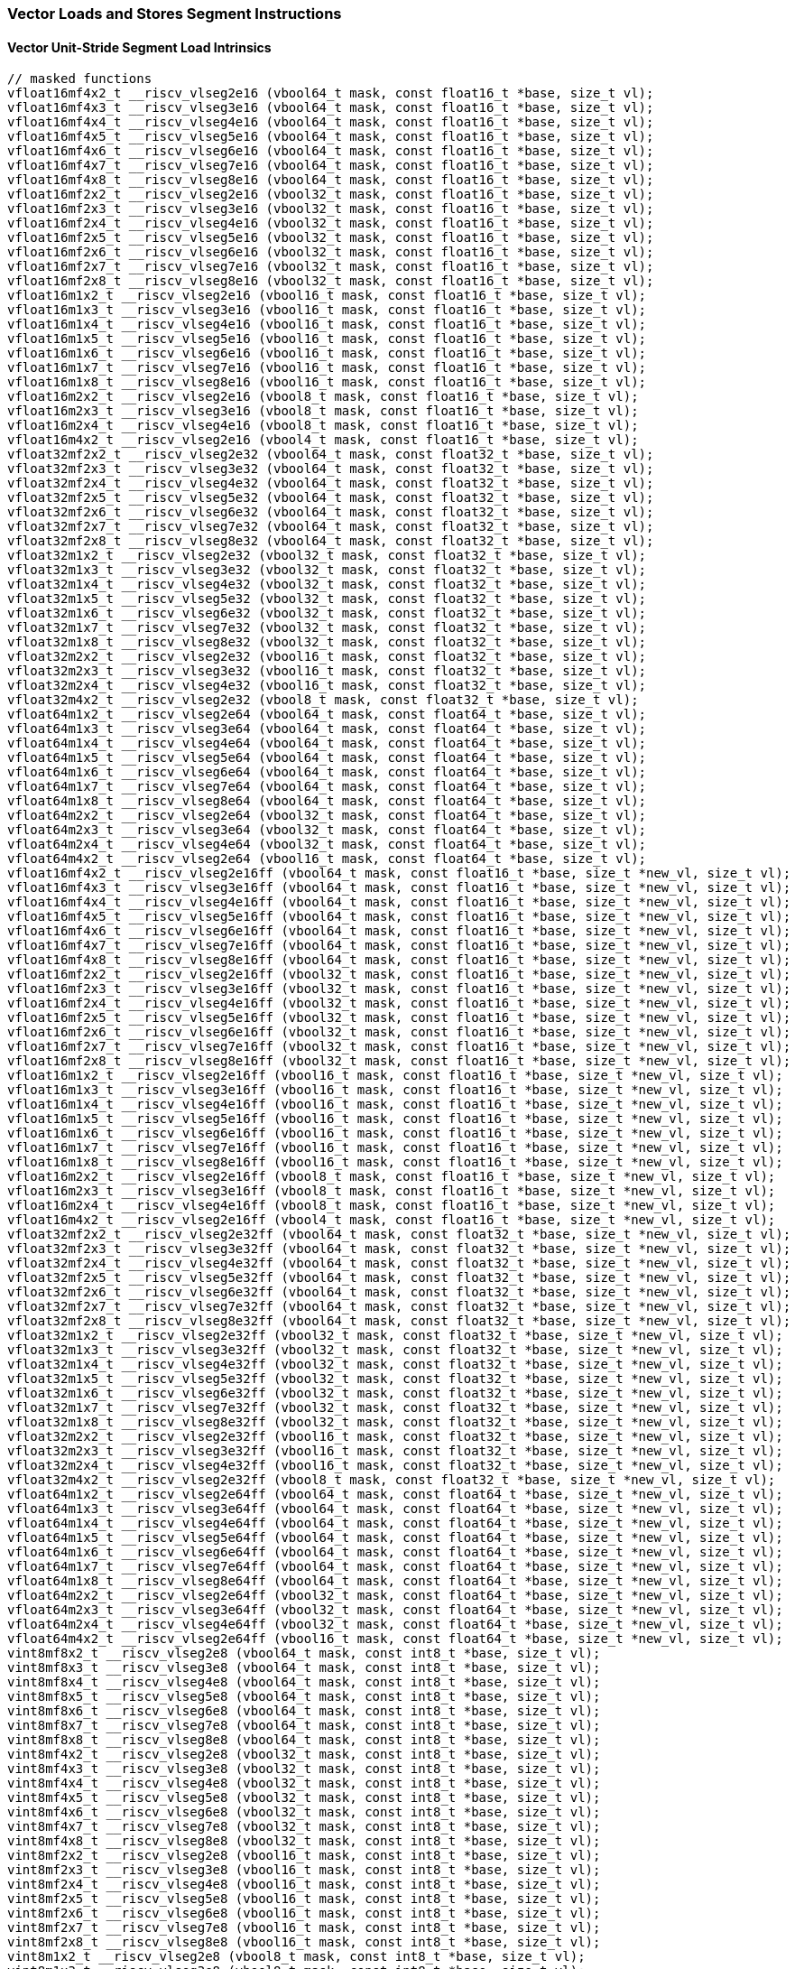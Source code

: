 
=== Vector Loads and Stores Segment Instructions

[[overloaded-vector-unit-stride-segment-load]]
==== Vector Unit-Stride Segment Load Intrinsics

[,c]
----
// masked functions
vfloat16mf4x2_t __riscv_vlseg2e16 (vbool64_t mask, const float16_t *base, size_t vl);
vfloat16mf4x3_t __riscv_vlseg3e16 (vbool64_t mask, const float16_t *base, size_t vl);
vfloat16mf4x4_t __riscv_vlseg4e16 (vbool64_t mask, const float16_t *base, size_t vl);
vfloat16mf4x5_t __riscv_vlseg5e16 (vbool64_t mask, const float16_t *base, size_t vl);
vfloat16mf4x6_t __riscv_vlseg6e16 (vbool64_t mask, const float16_t *base, size_t vl);
vfloat16mf4x7_t __riscv_vlseg7e16 (vbool64_t mask, const float16_t *base, size_t vl);
vfloat16mf4x8_t __riscv_vlseg8e16 (vbool64_t mask, const float16_t *base, size_t vl);
vfloat16mf2x2_t __riscv_vlseg2e16 (vbool32_t mask, const float16_t *base, size_t vl);
vfloat16mf2x3_t __riscv_vlseg3e16 (vbool32_t mask, const float16_t *base, size_t vl);
vfloat16mf2x4_t __riscv_vlseg4e16 (vbool32_t mask, const float16_t *base, size_t vl);
vfloat16mf2x5_t __riscv_vlseg5e16 (vbool32_t mask, const float16_t *base, size_t vl);
vfloat16mf2x6_t __riscv_vlseg6e16 (vbool32_t mask, const float16_t *base, size_t vl);
vfloat16mf2x7_t __riscv_vlseg7e16 (vbool32_t mask, const float16_t *base, size_t vl);
vfloat16mf2x8_t __riscv_vlseg8e16 (vbool32_t mask, const float16_t *base, size_t vl);
vfloat16m1x2_t __riscv_vlseg2e16 (vbool16_t mask, const float16_t *base, size_t vl);
vfloat16m1x3_t __riscv_vlseg3e16 (vbool16_t mask, const float16_t *base, size_t vl);
vfloat16m1x4_t __riscv_vlseg4e16 (vbool16_t mask, const float16_t *base, size_t vl);
vfloat16m1x5_t __riscv_vlseg5e16 (vbool16_t mask, const float16_t *base, size_t vl);
vfloat16m1x6_t __riscv_vlseg6e16 (vbool16_t mask, const float16_t *base, size_t vl);
vfloat16m1x7_t __riscv_vlseg7e16 (vbool16_t mask, const float16_t *base, size_t vl);
vfloat16m1x8_t __riscv_vlseg8e16 (vbool16_t mask, const float16_t *base, size_t vl);
vfloat16m2x2_t __riscv_vlseg2e16 (vbool8_t mask, const float16_t *base, size_t vl);
vfloat16m2x3_t __riscv_vlseg3e16 (vbool8_t mask, const float16_t *base, size_t vl);
vfloat16m2x4_t __riscv_vlseg4e16 (vbool8_t mask, const float16_t *base, size_t vl);
vfloat16m4x2_t __riscv_vlseg2e16 (vbool4_t mask, const float16_t *base, size_t vl);
vfloat32mf2x2_t __riscv_vlseg2e32 (vbool64_t mask, const float32_t *base, size_t vl);
vfloat32mf2x3_t __riscv_vlseg3e32 (vbool64_t mask, const float32_t *base, size_t vl);
vfloat32mf2x4_t __riscv_vlseg4e32 (vbool64_t mask, const float32_t *base, size_t vl);
vfloat32mf2x5_t __riscv_vlseg5e32 (vbool64_t mask, const float32_t *base, size_t vl);
vfloat32mf2x6_t __riscv_vlseg6e32 (vbool64_t mask, const float32_t *base, size_t vl);
vfloat32mf2x7_t __riscv_vlseg7e32 (vbool64_t mask, const float32_t *base, size_t vl);
vfloat32mf2x8_t __riscv_vlseg8e32 (vbool64_t mask, const float32_t *base, size_t vl);
vfloat32m1x2_t __riscv_vlseg2e32 (vbool32_t mask, const float32_t *base, size_t vl);
vfloat32m1x3_t __riscv_vlseg3e32 (vbool32_t mask, const float32_t *base, size_t vl);
vfloat32m1x4_t __riscv_vlseg4e32 (vbool32_t mask, const float32_t *base, size_t vl);
vfloat32m1x5_t __riscv_vlseg5e32 (vbool32_t mask, const float32_t *base, size_t vl);
vfloat32m1x6_t __riscv_vlseg6e32 (vbool32_t mask, const float32_t *base, size_t vl);
vfloat32m1x7_t __riscv_vlseg7e32 (vbool32_t mask, const float32_t *base, size_t vl);
vfloat32m1x8_t __riscv_vlseg8e32 (vbool32_t mask, const float32_t *base, size_t vl);
vfloat32m2x2_t __riscv_vlseg2e32 (vbool16_t mask, const float32_t *base, size_t vl);
vfloat32m2x3_t __riscv_vlseg3e32 (vbool16_t mask, const float32_t *base, size_t vl);
vfloat32m2x4_t __riscv_vlseg4e32 (vbool16_t mask, const float32_t *base, size_t vl);
vfloat32m4x2_t __riscv_vlseg2e32 (vbool8_t mask, const float32_t *base, size_t vl);
vfloat64m1x2_t __riscv_vlseg2e64 (vbool64_t mask, const float64_t *base, size_t vl);
vfloat64m1x3_t __riscv_vlseg3e64 (vbool64_t mask, const float64_t *base, size_t vl);
vfloat64m1x4_t __riscv_vlseg4e64 (vbool64_t mask, const float64_t *base, size_t vl);
vfloat64m1x5_t __riscv_vlseg5e64 (vbool64_t mask, const float64_t *base, size_t vl);
vfloat64m1x6_t __riscv_vlseg6e64 (vbool64_t mask, const float64_t *base, size_t vl);
vfloat64m1x7_t __riscv_vlseg7e64 (vbool64_t mask, const float64_t *base, size_t vl);
vfloat64m1x8_t __riscv_vlseg8e64 (vbool64_t mask, const float64_t *base, size_t vl);
vfloat64m2x2_t __riscv_vlseg2e64 (vbool32_t mask, const float64_t *base, size_t vl);
vfloat64m2x3_t __riscv_vlseg3e64 (vbool32_t mask, const float64_t *base, size_t vl);
vfloat64m2x4_t __riscv_vlseg4e64 (vbool32_t mask, const float64_t *base, size_t vl);
vfloat64m4x2_t __riscv_vlseg2e64 (vbool16_t mask, const float64_t *base, size_t vl);
vfloat16mf4x2_t __riscv_vlseg2e16ff (vbool64_t mask, const float16_t *base, size_t *new_vl, size_t vl);
vfloat16mf4x3_t __riscv_vlseg3e16ff (vbool64_t mask, const float16_t *base, size_t *new_vl, size_t vl);
vfloat16mf4x4_t __riscv_vlseg4e16ff (vbool64_t mask, const float16_t *base, size_t *new_vl, size_t vl);
vfloat16mf4x5_t __riscv_vlseg5e16ff (vbool64_t mask, const float16_t *base, size_t *new_vl, size_t vl);
vfloat16mf4x6_t __riscv_vlseg6e16ff (vbool64_t mask, const float16_t *base, size_t *new_vl, size_t vl);
vfloat16mf4x7_t __riscv_vlseg7e16ff (vbool64_t mask, const float16_t *base, size_t *new_vl, size_t vl);
vfloat16mf4x8_t __riscv_vlseg8e16ff (vbool64_t mask, const float16_t *base, size_t *new_vl, size_t vl);
vfloat16mf2x2_t __riscv_vlseg2e16ff (vbool32_t mask, const float16_t *base, size_t *new_vl, size_t vl);
vfloat16mf2x3_t __riscv_vlseg3e16ff (vbool32_t mask, const float16_t *base, size_t *new_vl, size_t vl);
vfloat16mf2x4_t __riscv_vlseg4e16ff (vbool32_t mask, const float16_t *base, size_t *new_vl, size_t vl);
vfloat16mf2x5_t __riscv_vlseg5e16ff (vbool32_t mask, const float16_t *base, size_t *new_vl, size_t vl);
vfloat16mf2x6_t __riscv_vlseg6e16ff (vbool32_t mask, const float16_t *base, size_t *new_vl, size_t vl);
vfloat16mf2x7_t __riscv_vlseg7e16ff (vbool32_t mask, const float16_t *base, size_t *new_vl, size_t vl);
vfloat16mf2x8_t __riscv_vlseg8e16ff (vbool32_t mask, const float16_t *base, size_t *new_vl, size_t vl);
vfloat16m1x2_t __riscv_vlseg2e16ff (vbool16_t mask, const float16_t *base, size_t *new_vl, size_t vl);
vfloat16m1x3_t __riscv_vlseg3e16ff (vbool16_t mask, const float16_t *base, size_t *new_vl, size_t vl);
vfloat16m1x4_t __riscv_vlseg4e16ff (vbool16_t mask, const float16_t *base, size_t *new_vl, size_t vl);
vfloat16m1x5_t __riscv_vlseg5e16ff (vbool16_t mask, const float16_t *base, size_t *new_vl, size_t vl);
vfloat16m1x6_t __riscv_vlseg6e16ff (vbool16_t mask, const float16_t *base, size_t *new_vl, size_t vl);
vfloat16m1x7_t __riscv_vlseg7e16ff (vbool16_t mask, const float16_t *base, size_t *new_vl, size_t vl);
vfloat16m1x8_t __riscv_vlseg8e16ff (vbool16_t mask, const float16_t *base, size_t *new_vl, size_t vl);
vfloat16m2x2_t __riscv_vlseg2e16ff (vbool8_t mask, const float16_t *base, size_t *new_vl, size_t vl);
vfloat16m2x3_t __riscv_vlseg3e16ff (vbool8_t mask, const float16_t *base, size_t *new_vl, size_t vl);
vfloat16m2x4_t __riscv_vlseg4e16ff (vbool8_t mask, const float16_t *base, size_t *new_vl, size_t vl);
vfloat16m4x2_t __riscv_vlseg2e16ff (vbool4_t mask, const float16_t *base, size_t *new_vl, size_t vl);
vfloat32mf2x2_t __riscv_vlseg2e32ff (vbool64_t mask, const float32_t *base, size_t *new_vl, size_t vl);
vfloat32mf2x3_t __riscv_vlseg3e32ff (vbool64_t mask, const float32_t *base, size_t *new_vl, size_t vl);
vfloat32mf2x4_t __riscv_vlseg4e32ff (vbool64_t mask, const float32_t *base, size_t *new_vl, size_t vl);
vfloat32mf2x5_t __riscv_vlseg5e32ff (vbool64_t mask, const float32_t *base, size_t *new_vl, size_t vl);
vfloat32mf2x6_t __riscv_vlseg6e32ff (vbool64_t mask, const float32_t *base, size_t *new_vl, size_t vl);
vfloat32mf2x7_t __riscv_vlseg7e32ff (vbool64_t mask, const float32_t *base, size_t *new_vl, size_t vl);
vfloat32mf2x8_t __riscv_vlseg8e32ff (vbool64_t mask, const float32_t *base, size_t *new_vl, size_t vl);
vfloat32m1x2_t __riscv_vlseg2e32ff (vbool32_t mask, const float32_t *base, size_t *new_vl, size_t vl);
vfloat32m1x3_t __riscv_vlseg3e32ff (vbool32_t mask, const float32_t *base, size_t *new_vl, size_t vl);
vfloat32m1x4_t __riscv_vlseg4e32ff (vbool32_t mask, const float32_t *base, size_t *new_vl, size_t vl);
vfloat32m1x5_t __riscv_vlseg5e32ff (vbool32_t mask, const float32_t *base, size_t *new_vl, size_t vl);
vfloat32m1x6_t __riscv_vlseg6e32ff (vbool32_t mask, const float32_t *base, size_t *new_vl, size_t vl);
vfloat32m1x7_t __riscv_vlseg7e32ff (vbool32_t mask, const float32_t *base, size_t *new_vl, size_t vl);
vfloat32m1x8_t __riscv_vlseg8e32ff (vbool32_t mask, const float32_t *base, size_t *new_vl, size_t vl);
vfloat32m2x2_t __riscv_vlseg2e32ff (vbool16_t mask, const float32_t *base, size_t *new_vl, size_t vl);
vfloat32m2x3_t __riscv_vlseg3e32ff (vbool16_t mask, const float32_t *base, size_t *new_vl, size_t vl);
vfloat32m2x4_t __riscv_vlseg4e32ff (vbool16_t mask, const float32_t *base, size_t *new_vl, size_t vl);
vfloat32m4x2_t __riscv_vlseg2e32ff (vbool8_t mask, const float32_t *base, size_t *new_vl, size_t vl);
vfloat64m1x2_t __riscv_vlseg2e64ff (vbool64_t mask, const float64_t *base, size_t *new_vl, size_t vl);
vfloat64m1x3_t __riscv_vlseg3e64ff (vbool64_t mask, const float64_t *base, size_t *new_vl, size_t vl);
vfloat64m1x4_t __riscv_vlseg4e64ff (vbool64_t mask, const float64_t *base, size_t *new_vl, size_t vl);
vfloat64m1x5_t __riscv_vlseg5e64ff (vbool64_t mask, const float64_t *base, size_t *new_vl, size_t vl);
vfloat64m1x6_t __riscv_vlseg6e64ff (vbool64_t mask, const float64_t *base, size_t *new_vl, size_t vl);
vfloat64m1x7_t __riscv_vlseg7e64ff (vbool64_t mask, const float64_t *base, size_t *new_vl, size_t vl);
vfloat64m1x8_t __riscv_vlseg8e64ff (vbool64_t mask, const float64_t *base, size_t *new_vl, size_t vl);
vfloat64m2x2_t __riscv_vlseg2e64ff (vbool32_t mask, const float64_t *base, size_t *new_vl, size_t vl);
vfloat64m2x3_t __riscv_vlseg3e64ff (vbool32_t mask, const float64_t *base, size_t *new_vl, size_t vl);
vfloat64m2x4_t __riscv_vlseg4e64ff (vbool32_t mask, const float64_t *base, size_t *new_vl, size_t vl);
vfloat64m4x2_t __riscv_vlseg2e64ff (vbool16_t mask, const float64_t *base, size_t *new_vl, size_t vl);
vint8mf8x2_t __riscv_vlseg2e8 (vbool64_t mask, const int8_t *base, size_t vl);
vint8mf8x3_t __riscv_vlseg3e8 (vbool64_t mask, const int8_t *base, size_t vl);
vint8mf8x4_t __riscv_vlseg4e8 (vbool64_t mask, const int8_t *base, size_t vl);
vint8mf8x5_t __riscv_vlseg5e8 (vbool64_t mask, const int8_t *base, size_t vl);
vint8mf8x6_t __riscv_vlseg6e8 (vbool64_t mask, const int8_t *base, size_t vl);
vint8mf8x7_t __riscv_vlseg7e8 (vbool64_t mask, const int8_t *base, size_t vl);
vint8mf8x8_t __riscv_vlseg8e8 (vbool64_t mask, const int8_t *base, size_t vl);
vint8mf4x2_t __riscv_vlseg2e8 (vbool32_t mask, const int8_t *base, size_t vl);
vint8mf4x3_t __riscv_vlseg3e8 (vbool32_t mask, const int8_t *base, size_t vl);
vint8mf4x4_t __riscv_vlseg4e8 (vbool32_t mask, const int8_t *base, size_t vl);
vint8mf4x5_t __riscv_vlseg5e8 (vbool32_t mask, const int8_t *base, size_t vl);
vint8mf4x6_t __riscv_vlseg6e8 (vbool32_t mask, const int8_t *base, size_t vl);
vint8mf4x7_t __riscv_vlseg7e8 (vbool32_t mask, const int8_t *base, size_t vl);
vint8mf4x8_t __riscv_vlseg8e8 (vbool32_t mask, const int8_t *base, size_t vl);
vint8mf2x2_t __riscv_vlseg2e8 (vbool16_t mask, const int8_t *base, size_t vl);
vint8mf2x3_t __riscv_vlseg3e8 (vbool16_t mask, const int8_t *base, size_t vl);
vint8mf2x4_t __riscv_vlseg4e8 (vbool16_t mask, const int8_t *base, size_t vl);
vint8mf2x5_t __riscv_vlseg5e8 (vbool16_t mask, const int8_t *base, size_t vl);
vint8mf2x6_t __riscv_vlseg6e8 (vbool16_t mask, const int8_t *base, size_t vl);
vint8mf2x7_t __riscv_vlseg7e8 (vbool16_t mask, const int8_t *base, size_t vl);
vint8mf2x8_t __riscv_vlseg8e8 (vbool16_t mask, const int8_t *base, size_t vl);
vint8m1x2_t __riscv_vlseg2e8 (vbool8_t mask, const int8_t *base, size_t vl);
vint8m1x3_t __riscv_vlseg3e8 (vbool8_t mask, const int8_t *base, size_t vl);
vint8m1x4_t __riscv_vlseg4e8 (vbool8_t mask, const int8_t *base, size_t vl);
vint8m1x5_t __riscv_vlseg5e8 (vbool8_t mask, const int8_t *base, size_t vl);
vint8m1x6_t __riscv_vlseg6e8 (vbool8_t mask, const int8_t *base, size_t vl);
vint8m1x7_t __riscv_vlseg7e8 (vbool8_t mask, const int8_t *base, size_t vl);
vint8m1x8_t __riscv_vlseg8e8 (vbool8_t mask, const int8_t *base, size_t vl);
vint8m2x2_t __riscv_vlseg2e8 (vbool4_t mask, const int8_t *base, size_t vl);
vint8m2x3_t __riscv_vlseg3e8 (vbool4_t mask, const int8_t *base, size_t vl);
vint8m2x4_t __riscv_vlseg4e8 (vbool4_t mask, const int8_t *base, size_t vl);
vint8m4x2_t __riscv_vlseg2e8 (vbool2_t mask, const int8_t *base, size_t vl);
vint16mf4x2_t __riscv_vlseg2e16 (vbool64_t mask, const int16_t *base, size_t vl);
vint16mf4x3_t __riscv_vlseg3e16 (vbool64_t mask, const int16_t *base, size_t vl);
vint16mf4x4_t __riscv_vlseg4e16 (vbool64_t mask, const int16_t *base, size_t vl);
vint16mf4x5_t __riscv_vlseg5e16 (vbool64_t mask, const int16_t *base, size_t vl);
vint16mf4x6_t __riscv_vlseg6e16 (vbool64_t mask, const int16_t *base, size_t vl);
vint16mf4x7_t __riscv_vlseg7e16 (vbool64_t mask, const int16_t *base, size_t vl);
vint16mf4x8_t __riscv_vlseg8e16 (vbool64_t mask, const int16_t *base, size_t vl);
vint16mf2x2_t __riscv_vlseg2e16 (vbool32_t mask, const int16_t *base, size_t vl);
vint16mf2x3_t __riscv_vlseg3e16 (vbool32_t mask, const int16_t *base, size_t vl);
vint16mf2x4_t __riscv_vlseg4e16 (vbool32_t mask, const int16_t *base, size_t vl);
vint16mf2x5_t __riscv_vlseg5e16 (vbool32_t mask, const int16_t *base, size_t vl);
vint16mf2x6_t __riscv_vlseg6e16 (vbool32_t mask, const int16_t *base, size_t vl);
vint16mf2x7_t __riscv_vlseg7e16 (vbool32_t mask, const int16_t *base, size_t vl);
vint16mf2x8_t __riscv_vlseg8e16 (vbool32_t mask, const int16_t *base, size_t vl);
vint16m1x2_t __riscv_vlseg2e16 (vbool16_t mask, const int16_t *base, size_t vl);
vint16m1x3_t __riscv_vlseg3e16 (vbool16_t mask, const int16_t *base, size_t vl);
vint16m1x4_t __riscv_vlseg4e16 (vbool16_t mask, const int16_t *base, size_t vl);
vint16m1x5_t __riscv_vlseg5e16 (vbool16_t mask, const int16_t *base, size_t vl);
vint16m1x6_t __riscv_vlseg6e16 (vbool16_t mask, const int16_t *base, size_t vl);
vint16m1x7_t __riscv_vlseg7e16 (vbool16_t mask, const int16_t *base, size_t vl);
vint16m1x8_t __riscv_vlseg8e16 (vbool16_t mask, const int16_t *base, size_t vl);
vint16m2x2_t __riscv_vlseg2e16 (vbool8_t mask, const int16_t *base, size_t vl);
vint16m2x3_t __riscv_vlseg3e16 (vbool8_t mask, const int16_t *base, size_t vl);
vint16m2x4_t __riscv_vlseg4e16 (vbool8_t mask, const int16_t *base, size_t vl);
vint16m4x2_t __riscv_vlseg2e16 (vbool4_t mask, const int16_t *base, size_t vl);
vint32mf2x2_t __riscv_vlseg2e32 (vbool64_t mask, const int32_t *base, size_t vl);
vint32mf2x3_t __riscv_vlseg3e32 (vbool64_t mask, const int32_t *base, size_t vl);
vint32mf2x4_t __riscv_vlseg4e32 (vbool64_t mask, const int32_t *base, size_t vl);
vint32mf2x5_t __riscv_vlseg5e32 (vbool64_t mask, const int32_t *base, size_t vl);
vint32mf2x6_t __riscv_vlseg6e32 (vbool64_t mask, const int32_t *base, size_t vl);
vint32mf2x7_t __riscv_vlseg7e32 (vbool64_t mask, const int32_t *base, size_t vl);
vint32mf2x8_t __riscv_vlseg8e32 (vbool64_t mask, const int32_t *base, size_t vl);
vint32m1x2_t __riscv_vlseg2e32 (vbool32_t mask, const int32_t *base, size_t vl);
vint32m1x3_t __riscv_vlseg3e32 (vbool32_t mask, const int32_t *base, size_t vl);
vint32m1x4_t __riscv_vlseg4e32 (vbool32_t mask, const int32_t *base, size_t vl);
vint32m1x5_t __riscv_vlseg5e32 (vbool32_t mask, const int32_t *base, size_t vl);
vint32m1x6_t __riscv_vlseg6e32 (vbool32_t mask, const int32_t *base, size_t vl);
vint32m1x7_t __riscv_vlseg7e32 (vbool32_t mask, const int32_t *base, size_t vl);
vint32m1x8_t __riscv_vlseg8e32 (vbool32_t mask, const int32_t *base, size_t vl);
vint32m2x2_t __riscv_vlseg2e32 (vbool16_t mask, const int32_t *base, size_t vl);
vint32m2x3_t __riscv_vlseg3e32 (vbool16_t mask, const int32_t *base, size_t vl);
vint32m2x4_t __riscv_vlseg4e32 (vbool16_t mask, const int32_t *base, size_t vl);
vint32m4x2_t __riscv_vlseg2e32 (vbool8_t mask, const int32_t *base, size_t vl);
vint64m1x2_t __riscv_vlseg2e64 (vbool64_t mask, const int64_t *base, size_t vl);
vint64m1x3_t __riscv_vlseg3e64 (vbool64_t mask, const int64_t *base, size_t vl);
vint64m1x4_t __riscv_vlseg4e64 (vbool64_t mask, const int64_t *base, size_t vl);
vint64m1x5_t __riscv_vlseg5e64 (vbool64_t mask, const int64_t *base, size_t vl);
vint64m1x6_t __riscv_vlseg6e64 (vbool64_t mask, const int64_t *base, size_t vl);
vint64m1x7_t __riscv_vlseg7e64 (vbool64_t mask, const int64_t *base, size_t vl);
vint64m1x8_t __riscv_vlseg8e64 (vbool64_t mask, const int64_t *base, size_t vl);
vint64m2x2_t __riscv_vlseg2e64 (vbool32_t mask, const int64_t *base, size_t vl);
vint64m2x3_t __riscv_vlseg3e64 (vbool32_t mask, const int64_t *base, size_t vl);
vint64m2x4_t __riscv_vlseg4e64 (vbool32_t mask, const int64_t *base, size_t vl);
vint64m4x2_t __riscv_vlseg2e64 (vbool16_t mask, const int64_t *base, size_t vl);
vint8mf8x2_t __riscv_vlseg2e8ff (vbool64_t mask, const int8_t *base, size_t *new_vl, size_t vl);
vint8mf8x3_t __riscv_vlseg3e8ff (vbool64_t mask, const int8_t *base, size_t *new_vl, size_t vl);
vint8mf8x4_t __riscv_vlseg4e8ff (vbool64_t mask, const int8_t *base, size_t *new_vl, size_t vl);
vint8mf8x5_t __riscv_vlseg5e8ff (vbool64_t mask, const int8_t *base, size_t *new_vl, size_t vl);
vint8mf8x6_t __riscv_vlseg6e8ff (vbool64_t mask, const int8_t *base, size_t *new_vl, size_t vl);
vint8mf8x7_t __riscv_vlseg7e8ff (vbool64_t mask, const int8_t *base, size_t *new_vl, size_t vl);
vint8mf8x8_t __riscv_vlseg8e8ff (vbool64_t mask, const int8_t *base, size_t *new_vl, size_t vl);
vint8mf4x2_t __riscv_vlseg2e8ff (vbool32_t mask, const int8_t *base, size_t *new_vl, size_t vl);
vint8mf4x3_t __riscv_vlseg3e8ff (vbool32_t mask, const int8_t *base, size_t *new_vl, size_t vl);
vint8mf4x4_t __riscv_vlseg4e8ff (vbool32_t mask, const int8_t *base, size_t *new_vl, size_t vl);
vint8mf4x5_t __riscv_vlseg5e8ff (vbool32_t mask, const int8_t *base, size_t *new_vl, size_t vl);
vint8mf4x6_t __riscv_vlseg6e8ff (vbool32_t mask, const int8_t *base, size_t *new_vl, size_t vl);
vint8mf4x7_t __riscv_vlseg7e8ff (vbool32_t mask, const int8_t *base, size_t *new_vl, size_t vl);
vint8mf4x8_t __riscv_vlseg8e8ff (vbool32_t mask, const int8_t *base, size_t *new_vl, size_t vl);
vint8mf2x2_t __riscv_vlseg2e8ff (vbool16_t mask, const int8_t *base, size_t *new_vl, size_t vl);
vint8mf2x3_t __riscv_vlseg3e8ff (vbool16_t mask, const int8_t *base, size_t *new_vl, size_t vl);
vint8mf2x4_t __riscv_vlseg4e8ff (vbool16_t mask, const int8_t *base, size_t *new_vl, size_t vl);
vint8mf2x5_t __riscv_vlseg5e8ff (vbool16_t mask, const int8_t *base, size_t *new_vl, size_t vl);
vint8mf2x6_t __riscv_vlseg6e8ff (vbool16_t mask, const int8_t *base, size_t *new_vl, size_t vl);
vint8mf2x7_t __riscv_vlseg7e8ff (vbool16_t mask, const int8_t *base, size_t *new_vl, size_t vl);
vint8mf2x8_t __riscv_vlseg8e8ff (vbool16_t mask, const int8_t *base, size_t *new_vl, size_t vl);
vint8m1x2_t __riscv_vlseg2e8ff (vbool8_t mask, const int8_t *base, size_t *new_vl, size_t vl);
vint8m1x3_t __riscv_vlseg3e8ff (vbool8_t mask, const int8_t *base, size_t *new_vl, size_t vl);
vint8m1x4_t __riscv_vlseg4e8ff (vbool8_t mask, const int8_t *base, size_t *new_vl, size_t vl);
vint8m1x5_t __riscv_vlseg5e8ff (vbool8_t mask, const int8_t *base, size_t *new_vl, size_t vl);
vint8m1x6_t __riscv_vlseg6e8ff (vbool8_t mask, const int8_t *base, size_t *new_vl, size_t vl);
vint8m1x7_t __riscv_vlseg7e8ff (vbool8_t mask, const int8_t *base, size_t *new_vl, size_t vl);
vint8m1x8_t __riscv_vlseg8e8ff (vbool8_t mask, const int8_t *base, size_t *new_vl, size_t vl);
vint8m2x2_t __riscv_vlseg2e8ff (vbool4_t mask, const int8_t *base, size_t *new_vl, size_t vl);
vint8m2x3_t __riscv_vlseg3e8ff (vbool4_t mask, const int8_t *base, size_t *new_vl, size_t vl);
vint8m2x4_t __riscv_vlseg4e8ff (vbool4_t mask, const int8_t *base, size_t *new_vl, size_t vl);
vint8m4x2_t __riscv_vlseg2e8ff (vbool2_t mask, const int8_t *base, size_t *new_vl, size_t vl);
vint16mf4x2_t __riscv_vlseg2e16ff (vbool64_t mask, const int16_t *base, size_t *new_vl, size_t vl);
vint16mf4x3_t __riscv_vlseg3e16ff (vbool64_t mask, const int16_t *base, size_t *new_vl, size_t vl);
vint16mf4x4_t __riscv_vlseg4e16ff (vbool64_t mask, const int16_t *base, size_t *new_vl, size_t vl);
vint16mf4x5_t __riscv_vlseg5e16ff (vbool64_t mask, const int16_t *base, size_t *new_vl, size_t vl);
vint16mf4x6_t __riscv_vlseg6e16ff (vbool64_t mask, const int16_t *base, size_t *new_vl, size_t vl);
vint16mf4x7_t __riscv_vlseg7e16ff (vbool64_t mask, const int16_t *base, size_t *new_vl, size_t vl);
vint16mf4x8_t __riscv_vlseg8e16ff (vbool64_t mask, const int16_t *base, size_t *new_vl, size_t vl);
vint16mf2x2_t __riscv_vlseg2e16ff (vbool32_t mask, const int16_t *base, size_t *new_vl, size_t vl);
vint16mf2x3_t __riscv_vlseg3e16ff (vbool32_t mask, const int16_t *base, size_t *new_vl, size_t vl);
vint16mf2x4_t __riscv_vlseg4e16ff (vbool32_t mask, const int16_t *base, size_t *new_vl, size_t vl);
vint16mf2x5_t __riscv_vlseg5e16ff (vbool32_t mask, const int16_t *base, size_t *new_vl, size_t vl);
vint16mf2x6_t __riscv_vlseg6e16ff (vbool32_t mask, const int16_t *base, size_t *new_vl, size_t vl);
vint16mf2x7_t __riscv_vlseg7e16ff (vbool32_t mask, const int16_t *base, size_t *new_vl, size_t vl);
vint16mf2x8_t __riscv_vlseg8e16ff (vbool32_t mask, const int16_t *base, size_t *new_vl, size_t vl);
vint16m1x2_t __riscv_vlseg2e16ff (vbool16_t mask, const int16_t *base, size_t *new_vl, size_t vl);
vint16m1x3_t __riscv_vlseg3e16ff (vbool16_t mask, const int16_t *base, size_t *new_vl, size_t vl);
vint16m1x4_t __riscv_vlseg4e16ff (vbool16_t mask, const int16_t *base, size_t *new_vl, size_t vl);
vint16m1x5_t __riscv_vlseg5e16ff (vbool16_t mask, const int16_t *base, size_t *new_vl, size_t vl);
vint16m1x6_t __riscv_vlseg6e16ff (vbool16_t mask, const int16_t *base, size_t *new_vl, size_t vl);
vint16m1x7_t __riscv_vlseg7e16ff (vbool16_t mask, const int16_t *base, size_t *new_vl, size_t vl);
vint16m1x8_t __riscv_vlseg8e16ff (vbool16_t mask, const int16_t *base, size_t *new_vl, size_t vl);
vint16m2x2_t __riscv_vlseg2e16ff (vbool8_t mask, const int16_t *base, size_t *new_vl, size_t vl);
vint16m2x3_t __riscv_vlseg3e16ff (vbool8_t mask, const int16_t *base, size_t *new_vl, size_t vl);
vint16m2x4_t __riscv_vlseg4e16ff (vbool8_t mask, const int16_t *base, size_t *new_vl, size_t vl);
vint16m4x2_t __riscv_vlseg2e16ff (vbool4_t mask, const int16_t *base, size_t *new_vl, size_t vl);
vint32mf2x2_t __riscv_vlseg2e32ff (vbool64_t mask, const int32_t *base, size_t *new_vl, size_t vl);
vint32mf2x3_t __riscv_vlseg3e32ff (vbool64_t mask, const int32_t *base, size_t *new_vl, size_t vl);
vint32mf2x4_t __riscv_vlseg4e32ff (vbool64_t mask, const int32_t *base, size_t *new_vl, size_t vl);
vint32mf2x5_t __riscv_vlseg5e32ff (vbool64_t mask, const int32_t *base, size_t *new_vl, size_t vl);
vint32mf2x6_t __riscv_vlseg6e32ff (vbool64_t mask, const int32_t *base, size_t *new_vl, size_t vl);
vint32mf2x7_t __riscv_vlseg7e32ff (vbool64_t mask, const int32_t *base, size_t *new_vl, size_t vl);
vint32mf2x8_t __riscv_vlseg8e32ff (vbool64_t mask, const int32_t *base, size_t *new_vl, size_t vl);
vint32m1x2_t __riscv_vlseg2e32ff (vbool32_t mask, const int32_t *base, size_t *new_vl, size_t vl);
vint32m1x3_t __riscv_vlseg3e32ff (vbool32_t mask, const int32_t *base, size_t *new_vl, size_t vl);
vint32m1x4_t __riscv_vlseg4e32ff (vbool32_t mask, const int32_t *base, size_t *new_vl, size_t vl);
vint32m1x5_t __riscv_vlseg5e32ff (vbool32_t mask, const int32_t *base, size_t *new_vl, size_t vl);
vint32m1x6_t __riscv_vlseg6e32ff (vbool32_t mask, const int32_t *base, size_t *new_vl, size_t vl);
vint32m1x7_t __riscv_vlseg7e32ff (vbool32_t mask, const int32_t *base, size_t *new_vl, size_t vl);
vint32m1x8_t __riscv_vlseg8e32ff (vbool32_t mask, const int32_t *base, size_t *new_vl, size_t vl);
vint32m2x2_t __riscv_vlseg2e32ff (vbool16_t mask, const int32_t *base, size_t *new_vl, size_t vl);
vint32m2x3_t __riscv_vlseg3e32ff (vbool16_t mask, const int32_t *base, size_t *new_vl, size_t vl);
vint32m2x4_t __riscv_vlseg4e32ff (vbool16_t mask, const int32_t *base, size_t *new_vl, size_t vl);
vint32m4x2_t __riscv_vlseg2e32ff (vbool8_t mask, const int32_t *base, size_t *new_vl, size_t vl);
vint64m1x2_t __riscv_vlseg2e64ff (vbool64_t mask, const int64_t *base, size_t *new_vl, size_t vl);
vint64m1x3_t __riscv_vlseg3e64ff (vbool64_t mask, const int64_t *base, size_t *new_vl, size_t vl);
vint64m1x4_t __riscv_vlseg4e64ff (vbool64_t mask, const int64_t *base, size_t *new_vl, size_t vl);
vint64m1x5_t __riscv_vlseg5e64ff (vbool64_t mask, const int64_t *base, size_t *new_vl, size_t vl);
vint64m1x6_t __riscv_vlseg6e64ff (vbool64_t mask, const int64_t *base, size_t *new_vl, size_t vl);
vint64m1x7_t __riscv_vlseg7e64ff (vbool64_t mask, const int64_t *base, size_t *new_vl, size_t vl);
vint64m1x8_t __riscv_vlseg8e64ff (vbool64_t mask, const int64_t *base, size_t *new_vl, size_t vl);
vint64m2x2_t __riscv_vlseg2e64ff (vbool32_t mask, const int64_t *base, size_t *new_vl, size_t vl);
vint64m2x3_t __riscv_vlseg3e64ff (vbool32_t mask, const int64_t *base, size_t *new_vl, size_t vl);
vint64m2x4_t __riscv_vlseg4e64ff (vbool32_t mask, const int64_t *base, size_t *new_vl, size_t vl);
vint64m4x2_t __riscv_vlseg2e64ff (vbool16_t mask, const int64_t *base, size_t *new_vl, size_t vl);
vuint8mf8x2_t __riscv_vlseg2e8 (vbool64_t mask, const uint8_t *base, size_t vl);
vuint8mf8x3_t __riscv_vlseg3e8 (vbool64_t mask, const uint8_t *base, size_t vl);
vuint8mf8x4_t __riscv_vlseg4e8 (vbool64_t mask, const uint8_t *base, size_t vl);
vuint8mf8x5_t __riscv_vlseg5e8 (vbool64_t mask, const uint8_t *base, size_t vl);
vuint8mf8x6_t __riscv_vlseg6e8 (vbool64_t mask, const uint8_t *base, size_t vl);
vuint8mf8x7_t __riscv_vlseg7e8 (vbool64_t mask, const uint8_t *base, size_t vl);
vuint8mf8x8_t __riscv_vlseg8e8 (vbool64_t mask, const uint8_t *base, size_t vl);
vuint8mf4x2_t __riscv_vlseg2e8 (vbool32_t mask, const uint8_t *base, size_t vl);
vuint8mf4x3_t __riscv_vlseg3e8 (vbool32_t mask, const uint8_t *base, size_t vl);
vuint8mf4x4_t __riscv_vlseg4e8 (vbool32_t mask, const uint8_t *base, size_t vl);
vuint8mf4x5_t __riscv_vlseg5e8 (vbool32_t mask, const uint8_t *base, size_t vl);
vuint8mf4x6_t __riscv_vlseg6e8 (vbool32_t mask, const uint8_t *base, size_t vl);
vuint8mf4x7_t __riscv_vlseg7e8 (vbool32_t mask, const uint8_t *base, size_t vl);
vuint8mf4x8_t __riscv_vlseg8e8 (vbool32_t mask, const uint8_t *base, size_t vl);
vuint8mf2x2_t __riscv_vlseg2e8 (vbool16_t mask, const uint8_t *base, size_t vl);
vuint8mf2x3_t __riscv_vlseg3e8 (vbool16_t mask, const uint8_t *base, size_t vl);
vuint8mf2x4_t __riscv_vlseg4e8 (vbool16_t mask, const uint8_t *base, size_t vl);
vuint8mf2x5_t __riscv_vlseg5e8 (vbool16_t mask, const uint8_t *base, size_t vl);
vuint8mf2x6_t __riscv_vlseg6e8 (vbool16_t mask, const uint8_t *base, size_t vl);
vuint8mf2x7_t __riscv_vlseg7e8 (vbool16_t mask, const uint8_t *base, size_t vl);
vuint8mf2x8_t __riscv_vlseg8e8 (vbool16_t mask, const uint8_t *base, size_t vl);
vuint8m1x2_t __riscv_vlseg2e8 (vbool8_t mask, const uint8_t *base, size_t vl);
vuint8m1x3_t __riscv_vlseg3e8 (vbool8_t mask, const uint8_t *base, size_t vl);
vuint8m1x4_t __riscv_vlseg4e8 (vbool8_t mask, const uint8_t *base, size_t vl);
vuint8m1x5_t __riscv_vlseg5e8 (vbool8_t mask, const uint8_t *base, size_t vl);
vuint8m1x6_t __riscv_vlseg6e8 (vbool8_t mask, const uint8_t *base, size_t vl);
vuint8m1x7_t __riscv_vlseg7e8 (vbool8_t mask, const uint8_t *base, size_t vl);
vuint8m1x8_t __riscv_vlseg8e8 (vbool8_t mask, const uint8_t *base, size_t vl);
vuint8m2x2_t __riscv_vlseg2e8 (vbool4_t mask, const uint8_t *base, size_t vl);
vuint8m2x3_t __riscv_vlseg3e8 (vbool4_t mask, const uint8_t *base, size_t vl);
vuint8m2x4_t __riscv_vlseg4e8 (vbool4_t mask, const uint8_t *base, size_t vl);
vuint8m4x2_t __riscv_vlseg2e8 (vbool2_t mask, const uint8_t *base, size_t vl);
vuint16mf4x2_t __riscv_vlseg2e16 (vbool64_t mask, const uint16_t *base, size_t vl);
vuint16mf4x3_t __riscv_vlseg3e16 (vbool64_t mask, const uint16_t *base, size_t vl);
vuint16mf4x4_t __riscv_vlseg4e16 (vbool64_t mask, const uint16_t *base, size_t vl);
vuint16mf4x5_t __riscv_vlseg5e16 (vbool64_t mask, const uint16_t *base, size_t vl);
vuint16mf4x6_t __riscv_vlseg6e16 (vbool64_t mask, const uint16_t *base, size_t vl);
vuint16mf4x7_t __riscv_vlseg7e16 (vbool64_t mask, const uint16_t *base, size_t vl);
vuint16mf4x8_t __riscv_vlseg8e16 (vbool64_t mask, const uint16_t *base, size_t vl);
vuint16mf2x2_t __riscv_vlseg2e16 (vbool32_t mask, const uint16_t *base, size_t vl);
vuint16mf2x3_t __riscv_vlseg3e16 (vbool32_t mask, const uint16_t *base, size_t vl);
vuint16mf2x4_t __riscv_vlseg4e16 (vbool32_t mask, const uint16_t *base, size_t vl);
vuint16mf2x5_t __riscv_vlseg5e16 (vbool32_t mask, const uint16_t *base, size_t vl);
vuint16mf2x6_t __riscv_vlseg6e16 (vbool32_t mask, const uint16_t *base, size_t vl);
vuint16mf2x7_t __riscv_vlseg7e16 (vbool32_t mask, const uint16_t *base, size_t vl);
vuint16mf2x8_t __riscv_vlseg8e16 (vbool32_t mask, const uint16_t *base, size_t vl);
vuint16m1x2_t __riscv_vlseg2e16 (vbool16_t mask, const uint16_t *base, size_t vl);
vuint16m1x3_t __riscv_vlseg3e16 (vbool16_t mask, const uint16_t *base, size_t vl);
vuint16m1x4_t __riscv_vlseg4e16 (vbool16_t mask, const uint16_t *base, size_t vl);
vuint16m1x5_t __riscv_vlseg5e16 (vbool16_t mask, const uint16_t *base, size_t vl);
vuint16m1x6_t __riscv_vlseg6e16 (vbool16_t mask, const uint16_t *base, size_t vl);
vuint16m1x7_t __riscv_vlseg7e16 (vbool16_t mask, const uint16_t *base, size_t vl);
vuint16m1x8_t __riscv_vlseg8e16 (vbool16_t mask, const uint16_t *base, size_t vl);
vuint16m2x2_t __riscv_vlseg2e16 (vbool8_t mask, const uint16_t *base, size_t vl);
vuint16m2x3_t __riscv_vlseg3e16 (vbool8_t mask, const uint16_t *base, size_t vl);
vuint16m2x4_t __riscv_vlseg4e16 (vbool8_t mask, const uint16_t *base, size_t vl);
vuint16m4x2_t __riscv_vlseg2e16 (vbool4_t mask, const uint16_t *base, size_t vl);
vuint32mf2x2_t __riscv_vlseg2e32 (vbool64_t mask, const uint32_t *base, size_t vl);
vuint32mf2x3_t __riscv_vlseg3e32 (vbool64_t mask, const uint32_t *base, size_t vl);
vuint32mf2x4_t __riscv_vlseg4e32 (vbool64_t mask, const uint32_t *base, size_t vl);
vuint32mf2x5_t __riscv_vlseg5e32 (vbool64_t mask, const uint32_t *base, size_t vl);
vuint32mf2x6_t __riscv_vlseg6e32 (vbool64_t mask, const uint32_t *base, size_t vl);
vuint32mf2x7_t __riscv_vlseg7e32 (vbool64_t mask, const uint32_t *base, size_t vl);
vuint32mf2x8_t __riscv_vlseg8e32 (vbool64_t mask, const uint32_t *base, size_t vl);
vuint32m1x2_t __riscv_vlseg2e32 (vbool32_t mask, const uint32_t *base, size_t vl);
vuint32m1x3_t __riscv_vlseg3e32 (vbool32_t mask, const uint32_t *base, size_t vl);
vuint32m1x4_t __riscv_vlseg4e32 (vbool32_t mask, const uint32_t *base, size_t vl);
vuint32m1x5_t __riscv_vlseg5e32 (vbool32_t mask, const uint32_t *base, size_t vl);
vuint32m1x6_t __riscv_vlseg6e32 (vbool32_t mask, const uint32_t *base, size_t vl);
vuint32m1x7_t __riscv_vlseg7e32 (vbool32_t mask, const uint32_t *base, size_t vl);
vuint32m1x8_t __riscv_vlseg8e32 (vbool32_t mask, const uint32_t *base, size_t vl);
vuint32m2x2_t __riscv_vlseg2e32 (vbool16_t mask, const uint32_t *base, size_t vl);
vuint32m2x3_t __riscv_vlseg3e32 (vbool16_t mask, const uint32_t *base, size_t vl);
vuint32m2x4_t __riscv_vlseg4e32 (vbool16_t mask, const uint32_t *base, size_t vl);
vuint32m4x2_t __riscv_vlseg2e32 (vbool8_t mask, const uint32_t *base, size_t vl);
vuint64m1x2_t __riscv_vlseg2e64 (vbool64_t mask, const uint64_t *base, size_t vl);
vuint64m1x3_t __riscv_vlseg3e64 (vbool64_t mask, const uint64_t *base, size_t vl);
vuint64m1x4_t __riscv_vlseg4e64 (vbool64_t mask, const uint64_t *base, size_t vl);
vuint64m1x5_t __riscv_vlseg5e64 (vbool64_t mask, const uint64_t *base, size_t vl);
vuint64m1x6_t __riscv_vlseg6e64 (vbool64_t mask, const uint64_t *base, size_t vl);
vuint64m1x7_t __riscv_vlseg7e64 (vbool64_t mask, const uint64_t *base, size_t vl);
vuint64m1x8_t __riscv_vlseg8e64 (vbool64_t mask, const uint64_t *base, size_t vl);
vuint64m2x2_t __riscv_vlseg2e64 (vbool32_t mask, const uint64_t *base, size_t vl);
vuint64m2x3_t __riscv_vlseg3e64 (vbool32_t mask, const uint64_t *base, size_t vl);
vuint64m2x4_t __riscv_vlseg4e64 (vbool32_t mask, const uint64_t *base, size_t vl);
vuint64m4x2_t __riscv_vlseg2e64 (vbool16_t mask, const uint64_t *base, size_t vl);
vuint8mf8x2_t __riscv_vlseg2e8ff (vbool64_t mask, const uint8_t *base, size_t *new_vl, size_t vl);
vuint8mf8x3_t __riscv_vlseg3e8ff (vbool64_t mask, const uint8_t *base, size_t *new_vl, size_t vl);
vuint8mf8x4_t __riscv_vlseg4e8ff (vbool64_t mask, const uint8_t *base, size_t *new_vl, size_t vl);
vuint8mf8x5_t __riscv_vlseg5e8ff (vbool64_t mask, const uint8_t *base, size_t *new_vl, size_t vl);
vuint8mf8x6_t __riscv_vlseg6e8ff (vbool64_t mask, const uint8_t *base, size_t *new_vl, size_t vl);
vuint8mf8x7_t __riscv_vlseg7e8ff (vbool64_t mask, const uint8_t *base, size_t *new_vl, size_t vl);
vuint8mf8x8_t __riscv_vlseg8e8ff (vbool64_t mask, const uint8_t *base, size_t *new_vl, size_t vl);
vuint8mf4x2_t __riscv_vlseg2e8ff (vbool32_t mask, const uint8_t *base, size_t *new_vl, size_t vl);
vuint8mf4x3_t __riscv_vlseg3e8ff (vbool32_t mask, const uint8_t *base, size_t *new_vl, size_t vl);
vuint8mf4x4_t __riscv_vlseg4e8ff (vbool32_t mask, const uint8_t *base, size_t *new_vl, size_t vl);
vuint8mf4x5_t __riscv_vlseg5e8ff (vbool32_t mask, const uint8_t *base, size_t *new_vl, size_t vl);
vuint8mf4x6_t __riscv_vlseg6e8ff (vbool32_t mask, const uint8_t *base, size_t *new_vl, size_t vl);
vuint8mf4x7_t __riscv_vlseg7e8ff (vbool32_t mask, const uint8_t *base, size_t *new_vl, size_t vl);
vuint8mf4x8_t __riscv_vlseg8e8ff (vbool32_t mask, const uint8_t *base, size_t *new_vl, size_t vl);
vuint8mf2x2_t __riscv_vlseg2e8ff (vbool16_t mask, const uint8_t *base, size_t *new_vl, size_t vl);
vuint8mf2x3_t __riscv_vlseg3e8ff (vbool16_t mask, const uint8_t *base, size_t *new_vl, size_t vl);
vuint8mf2x4_t __riscv_vlseg4e8ff (vbool16_t mask, const uint8_t *base, size_t *new_vl, size_t vl);
vuint8mf2x5_t __riscv_vlseg5e8ff (vbool16_t mask, const uint8_t *base, size_t *new_vl, size_t vl);
vuint8mf2x6_t __riscv_vlseg6e8ff (vbool16_t mask, const uint8_t *base, size_t *new_vl, size_t vl);
vuint8mf2x7_t __riscv_vlseg7e8ff (vbool16_t mask, const uint8_t *base, size_t *new_vl, size_t vl);
vuint8mf2x8_t __riscv_vlseg8e8ff (vbool16_t mask, const uint8_t *base, size_t *new_vl, size_t vl);
vuint8m1x2_t __riscv_vlseg2e8ff (vbool8_t mask, const uint8_t *base, size_t *new_vl, size_t vl);
vuint8m1x3_t __riscv_vlseg3e8ff (vbool8_t mask, const uint8_t *base, size_t *new_vl, size_t vl);
vuint8m1x4_t __riscv_vlseg4e8ff (vbool8_t mask, const uint8_t *base, size_t *new_vl, size_t vl);
vuint8m1x5_t __riscv_vlseg5e8ff (vbool8_t mask, const uint8_t *base, size_t *new_vl, size_t vl);
vuint8m1x6_t __riscv_vlseg6e8ff (vbool8_t mask, const uint8_t *base, size_t *new_vl, size_t vl);
vuint8m1x7_t __riscv_vlseg7e8ff (vbool8_t mask, const uint8_t *base, size_t *new_vl, size_t vl);
vuint8m1x8_t __riscv_vlseg8e8ff (vbool8_t mask, const uint8_t *base, size_t *new_vl, size_t vl);
vuint8m2x2_t __riscv_vlseg2e8ff (vbool4_t mask, const uint8_t *base, size_t *new_vl, size_t vl);
vuint8m2x3_t __riscv_vlseg3e8ff (vbool4_t mask, const uint8_t *base, size_t *new_vl, size_t vl);
vuint8m2x4_t __riscv_vlseg4e8ff (vbool4_t mask, const uint8_t *base, size_t *new_vl, size_t vl);
vuint8m4x2_t __riscv_vlseg2e8ff (vbool2_t mask, const uint8_t *base, size_t *new_vl, size_t vl);
vuint16mf4x2_t __riscv_vlseg2e16ff (vbool64_t mask, const uint16_t *base, size_t *new_vl, size_t vl);
vuint16mf4x3_t __riscv_vlseg3e16ff (vbool64_t mask, const uint16_t *base, size_t *new_vl, size_t vl);
vuint16mf4x4_t __riscv_vlseg4e16ff (vbool64_t mask, const uint16_t *base, size_t *new_vl, size_t vl);
vuint16mf4x5_t __riscv_vlseg5e16ff (vbool64_t mask, const uint16_t *base, size_t *new_vl, size_t vl);
vuint16mf4x6_t __riscv_vlseg6e16ff (vbool64_t mask, const uint16_t *base, size_t *new_vl, size_t vl);
vuint16mf4x7_t __riscv_vlseg7e16ff (vbool64_t mask, const uint16_t *base, size_t *new_vl, size_t vl);
vuint16mf4x8_t __riscv_vlseg8e16ff (vbool64_t mask, const uint16_t *base, size_t *new_vl, size_t vl);
vuint16mf2x2_t __riscv_vlseg2e16ff (vbool32_t mask, const uint16_t *base, size_t *new_vl, size_t vl);
vuint16mf2x3_t __riscv_vlseg3e16ff (vbool32_t mask, const uint16_t *base, size_t *new_vl, size_t vl);
vuint16mf2x4_t __riscv_vlseg4e16ff (vbool32_t mask, const uint16_t *base, size_t *new_vl, size_t vl);
vuint16mf2x5_t __riscv_vlseg5e16ff (vbool32_t mask, const uint16_t *base, size_t *new_vl, size_t vl);
vuint16mf2x6_t __riscv_vlseg6e16ff (vbool32_t mask, const uint16_t *base, size_t *new_vl, size_t vl);
vuint16mf2x7_t __riscv_vlseg7e16ff (vbool32_t mask, const uint16_t *base, size_t *new_vl, size_t vl);
vuint16mf2x8_t __riscv_vlseg8e16ff (vbool32_t mask, const uint16_t *base, size_t *new_vl, size_t vl);
vuint16m1x2_t __riscv_vlseg2e16ff (vbool16_t mask, const uint16_t *base, size_t *new_vl, size_t vl);
vuint16m1x3_t __riscv_vlseg3e16ff (vbool16_t mask, const uint16_t *base, size_t *new_vl, size_t vl);
vuint16m1x4_t __riscv_vlseg4e16ff (vbool16_t mask, const uint16_t *base, size_t *new_vl, size_t vl);
vuint16m1x5_t __riscv_vlseg5e16ff (vbool16_t mask, const uint16_t *base, size_t *new_vl, size_t vl);
vuint16m1x6_t __riscv_vlseg6e16ff (vbool16_t mask, const uint16_t *base, size_t *new_vl, size_t vl);
vuint16m1x7_t __riscv_vlseg7e16ff (vbool16_t mask, const uint16_t *base, size_t *new_vl, size_t vl);
vuint16m1x8_t __riscv_vlseg8e16ff (vbool16_t mask, const uint16_t *base, size_t *new_vl, size_t vl);
vuint16m2x2_t __riscv_vlseg2e16ff (vbool8_t mask, const uint16_t *base, size_t *new_vl, size_t vl);
vuint16m2x3_t __riscv_vlseg3e16ff (vbool8_t mask, const uint16_t *base, size_t *new_vl, size_t vl);
vuint16m2x4_t __riscv_vlseg4e16ff (vbool8_t mask, const uint16_t *base, size_t *new_vl, size_t vl);
vuint16m4x2_t __riscv_vlseg2e16ff (vbool4_t mask, const uint16_t *base, size_t *new_vl, size_t vl);
vuint32mf2x2_t __riscv_vlseg2e32ff (vbool64_t mask, const uint32_t *base, size_t *new_vl, size_t vl);
vuint32mf2x3_t __riscv_vlseg3e32ff (vbool64_t mask, const uint32_t *base, size_t *new_vl, size_t vl);
vuint32mf2x4_t __riscv_vlseg4e32ff (vbool64_t mask, const uint32_t *base, size_t *new_vl, size_t vl);
vuint32mf2x5_t __riscv_vlseg5e32ff (vbool64_t mask, const uint32_t *base, size_t *new_vl, size_t vl);
vuint32mf2x6_t __riscv_vlseg6e32ff (vbool64_t mask, const uint32_t *base, size_t *new_vl, size_t vl);
vuint32mf2x7_t __riscv_vlseg7e32ff (vbool64_t mask, const uint32_t *base, size_t *new_vl, size_t vl);
vuint32mf2x8_t __riscv_vlseg8e32ff (vbool64_t mask, const uint32_t *base, size_t *new_vl, size_t vl);
vuint32m1x2_t __riscv_vlseg2e32ff (vbool32_t mask, const uint32_t *base, size_t *new_vl, size_t vl);
vuint32m1x3_t __riscv_vlseg3e32ff (vbool32_t mask, const uint32_t *base, size_t *new_vl, size_t vl);
vuint32m1x4_t __riscv_vlseg4e32ff (vbool32_t mask, const uint32_t *base, size_t *new_vl, size_t vl);
vuint32m1x5_t __riscv_vlseg5e32ff (vbool32_t mask, const uint32_t *base, size_t *new_vl, size_t vl);
vuint32m1x6_t __riscv_vlseg6e32ff (vbool32_t mask, const uint32_t *base, size_t *new_vl, size_t vl);
vuint32m1x7_t __riscv_vlseg7e32ff (vbool32_t mask, const uint32_t *base, size_t *new_vl, size_t vl);
vuint32m1x8_t __riscv_vlseg8e32ff (vbool32_t mask, const uint32_t *base, size_t *new_vl, size_t vl);
vuint32m2x2_t __riscv_vlseg2e32ff (vbool16_t mask, const uint32_t *base, size_t *new_vl, size_t vl);
vuint32m2x3_t __riscv_vlseg3e32ff (vbool16_t mask, const uint32_t *base, size_t *new_vl, size_t vl);
vuint32m2x4_t __riscv_vlseg4e32ff (vbool16_t mask, const uint32_t *base, size_t *new_vl, size_t vl);
vuint32m4x2_t __riscv_vlseg2e32ff (vbool8_t mask, const uint32_t *base, size_t *new_vl, size_t vl);
vuint64m1x2_t __riscv_vlseg2e64ff (vbool64_t mask, const uint64_t *base, size_t *new_vl, size_t vl);
vuint64m1x3_t __riscv_vlseg3e64ff (vbool64_t mask, const uint64_t *base, size_t *new_vl, size_t vl);
vuint64m1x4_t __riscv_vlseg4e64ff (vbool64_t mask, const uint64_t *base, size_t *new_vl, size_t vl);
vuint64m1x5_t __riscv_vlseg5e64ff (vbool64_t mask, const uint64_t *base, size_t *new_vl, size_t vl);
vuint64m1x6_t __riscv_vlseg6e64ff (vbool64_t mask, const uint64_t *base, size_t *new_vl, size_t vl);
vuint64m1x7_t __riscv_vlseg7e64ff (vbool64_t mask, const uint64_t *base, size_t *new_vl, size_t vl);
vuint64m1x8_t __riscv_vlseg8e64ff (vbool64_t mask, const uint64_t *base, size_t *new_vl, size_t vl);
vuint64m2x2_t __riscv_vlseg2e64ff (vbool32_t mask, const uint64_t *base, size_t *new_vl, size_t vl);
vuint64m2x3_t __riscv_vlseg3e64ff (vbool32_t mask, const uint64_t *base, size_t *new_vl, size_t vl);
vuint64m2x4_t __riscv_vlseg4e64ff (vbool32_t mask, const uint64_t *base, size_t *new_vl, size_t vl);
vuint64m4x2_t __riscv_vlseg2e64ff (vbool16_t mask, const uint64_t *base, size_t *new_vl, size_t vl);
----

[[overloaded-vecrtor-unit-stride-segment-store]]
==== Vector Unit-Stride Segment Store Intrinsics

[,c]
----
void __riscv_vsseg2e16 (float16_t *base, vfloat16mf4x2_t v_tuple, size_t vl);
void __riscv_vsseg3e16 (float16_t *base, vfloat16mf4x3_t v_tuple, size_t vl);
void __riscv_vsseg4e16 (float16_t *base, vfloat16mf4x4_t v_tuple, size_t vl);
void __riscv_vsseg5e16 (float16_t *base, vfloat16mf4x5_t v_tuple, size_t vl);
void __riscv_vsseg6e16 (float16_t *base, vfloat16mf4x6_t v_tuple, size_t vl);
void __riscv_vsseg7e16 (float16_t *base, vfloat16mf4x7_t v_tuple, size_t vl);
void __riscv_vsseg8e16 (float16_t *base, vfloat16mf4x8_t v_tuple, size_t vl);
void __riscv_vsseg2e16 (float16_t *base, vfloat16mf2x2_t v_tuple, size_t vl);
void __riscv_vsseg3e16 (float16_t *base, vfloat16mf2x3_t v_tuple, size_t vl);
void __riscv_vsseg4e16 (float16_t *base, vfloat16mf2x4_t v_tuple, size_t vl);
void __riscv_vsseg5e16 (float16_t *base, vfloat16mf2x5_t v_tuple, size_t vl);
void __riscv_vsseg6e16 (float16_t *base, vfloat16mf2x6_t v_tuple, size_t vl);
void __riscv_vsseg7e16 (float16_t *base, vfloat16mf2x7_t v_tuple, size_t vl);
void __riscv_vsseg8e16 (float16_t *base, vfloat16mf2x8_t v_tuple, size_t vl);
void __riscv_vsseg2e16 (float16_t *base, vfloat16m1x2_t v_tuple, size_t vl);
void __riscv_vsseg3e16 (float16_t *base, vfloat16m1x3_t v_tuple, size_t vl);
void __riscv_vsseg4e16 (float16_t *base, vfloat16m1x4_t v_tuple, size_t vl);
void __riscv_vsseg5e16 (float16_t *base, vfloat16m1x5_t v_tuple, size_t vl);
void __riscv_vsseg6e16 (float16_t *base, vfloat16m1x6_t v_tuple, size_t vl);
void __riscv_vsseg7e16 (float16_t *base, vfloat16m1x7_t v_tuple, size_t vl);
void __riscv_vsseg8e16 (float16_t *base, vfloat16m1x8_t v_tuple, size_t vl);
void __riscv_vsseg2e16 (float16_t *base, vfloat16m2x2_t v_tuple, size_t vl);
void __riscv_vsseg3e16 (float16_t *base, vfloat16m2x3_t v_tuple, size_t vl);
void __riscv_vsseg4e16 (float16_t *base, vfloat16m2x4_t v_tuple, size_t vl);
void __riscv_vsseg2e16 (float16_t *base, vfloat16m4x2_t v_tuple, size_t vl);
void __riscv_vsseg2e32 (float32_t *base, vfloat32mf2x2_t v_tuple, size_t vl);
void __riscv_vsseg3e32 (float32_t *base, vfloat32mf2x3_t v_tuple, size_t vl);
void __riscv_vsseg4e32 (float32_t *base, vfloat32mf2x4_t v_tuple, size_t vl);
void __riscv_vsseg5e32 (float32_t *base, vfloat32mf2x5_t v_tuple, size_t vl);
void __riscv_vsseg6e32 (float32_t *base, vfloat32mf2x6_t v_tuple, size_t vl);
void __riscv_vsseg7e32 (float32_t *base, vfloat32mf2x7_t v_tuple, size_t vl);
void __riscv_vsseg8e32 (float32_t *base, vfloat32mf2x8_t v_tuple, size_t vl);
void __riscv_vsseg2e32 (float32_t *base, vfloat32m1x2_t v_tuple, size_t vl);
void __riscv_vsseg3e32 (float32_t *base, vfloat32m1x3_t v_tuple, size_t vl);
void __riscv_vsseg4e32 (float32_t *base, vfloat32m1x4_t v_tuple, size_t vl);
void __riscv_vsseg5e32 (float32_t *base, vfloat32m1x5_t v_tuple, size_t vl);
void __riscv_vsseg6e32 (float32_t *base, vfloat32m1x6_t v_tuple, size_t vl);
void __riscv_vsseg7e32 (float32_t *base, vfloat32m1x7_t v_tuple, size_t vl);
void __riscv_vsseg8e32 (float32_t *base, vfloat32m1x8_t v_tuple, size_t vl);
void __riscv_vsseg2e32 (float32_t *base, vfloat32m2x2_t v_tuple, size_t vl);
void __riscv_vsseg3e32 (float32_t *base, vfloat32m2x3_t v_tuple, size_t vl);
void __riscv_vsseg4e32 (float32_t *base, vfloat32m2x4_t v_tuple, size_t vl);
void __riscv_vsseg2e32 (float32_t *base, vfloat32m4x2_t v_tuple, size_t vl);
void __riscv_vsseg2e64 (float64_t *base, vfloat64m1x2_t v_tuple, size_t vl);
void __riscv_vsseg3e64 (float64_t *base, vfloat64m1x3_t v_tuple, size_t vl);
void __riscv_vsseg4e64 (float64_t *base, vfloat64m1x4_t v_tuple, size_t vl);
void __riscv_vsseg5e64 (float64_t *base, vfloat64m1x5_t v_tuple, size_t vl);
void __riscv_vsseg6e64 (float64_t *base, vfloat64m1x6_t v_tuple, size_t vl);
void __riscv_vsseg7e64 (float64_t *base, vfloat64m1x7_t v_tuple, size_t vl);
void __riscv_vsseg8e64 (float64_t *base, vfloat64m1x8_t v_tuple, size_t vl);
void __riscv_vsseg2e64 (float64_t *base, vfloat64m2x2_t v_tuple, size_t vl);
void __riscv_vsseg3e64 (float64_t *base, vfloat64m2x3_t v_tuple, size_t vl);
void __riscv_vsseg4e64 (float64_t *base, vfloat64m2x4_t v_tuple, size_t vl);
void __riscv_vsseg2e64 (float64_t *base, vfloat64m4x2_t v_tuple, size_t vl);
void __riscv_vsseg2e8 (int8_t *base, vint8mf8x2_t v_tuple, size_t vl);
void __riscv_vsseg3e8 (int8_t *base, vint8mf8x3_t v_tuple, size_t vl);
void __riscv_vsseg4e8 (int8_t *base, vint8mf8x4_t v_tuple, size_t vl);
void __riscv_vsseg5e8 (int8_t *base, vint8mf8x5_t v_tuple, size_t vl);
void __riscv_vsseg6e8 (int8_t *base, vint8mf8x6_t v_tuple, size_t vl);
void __riscv_vsseg7e8 (int8_t *base, vint8mf8x7_t v_tuple, size_t vl);
void __riscv_vsseg8e8 (int8_t *base, vint8mf8x8_t v_tuple, size_t vl);
void __riscv_vsseg2e8 (int8_t *base, vint8mf4x2_t v_tuple, size_t vl);
void __riscv_vsseg3e8 (int8_t *base, vint8mf4x3_t v_tuple, size_t vl);
void __riscv_vsseg4e8 (int8_t *base, vint8mf4x4_t v_tuple, size_t vl);
void __riscv_vsseg5e8 (int8_t *base, vint8mf4x5_t v_tuple, size_t vl);
void __riscv_vsseg6e8 (int8_t *base, vint8mf4x6_t v_tuple, size_t vl);
void __riscv_vsseg7e8 (int8_t *base, vint8mf4x7_t v_tuple, size_t vl);
void __riscv_vsseg8e8 (int8_t *base, vint8mf4x8_t v_tuple, size_t vl);
void __riscv_vsseg2e8 (int8_t *base, vint8mf2x2_t v_tuple, size_t vl);
void __riscv_vsseg3e8 (int8_t *base, vint8mf2x3_t v_tuple, size_t vl);
void __riscv_vsseg4e8 (int8_t *base, vint8mf2x4_t v_tuple, size_t vl);
void __riscv_vsseg5e8 (int8_t *base, vint8mf2x5_t v_tuple, size_t vl);
void __riscv_vsseg6e8 (int8_t *base, vint8mf2x6_t v_tuple, size_t vl);
void __riscv_vsseg7e8 (int8_t *base, vint8mf2x7_t v_tuple, size_t vl);
void __riscv_vsseg8e8 (int8_t *base, vint8mf2x8_t v_tuple, size_t vl);
void __riscv_vsseg2e8 (int8_t *base, vint8m1x2_t v_tuple, size_t vl);
void __riscv_vsseg3e8 (int8_t *base, vint8m1x3_t v_tuple, size_t vl);
void __riscv_vsseg4e8 (int8_t *base, vint8m1x4_t v_tuple, size_t vl);
void __riscv_vsseg5e8 (int8_t *base, vint8m1x5_t v_tuple, size_t vl);
void __riscv_vsseg6e8 (int8_t *base, vint8m1x6_t v_tuple, size_t vl);
void __riscv_vsseg7e8 (int8_t *base, vint8m1x7_t v_tuple, size_t vl);
void __riscv_vsseg8e8 (int8_t *base, vint8m1x8_t v_tuple, size_t vl);
void __riscv_vsseg2e8 (int8_t *base, vint8m2x2_t v_tuple, size_t vl);
void __riscv_vsseg3e8 (int8_t *base, vint8m2x3_t v_tuple, size_t vl);
void __riscv_vsseg4e8 (int8_t *base, vint8m2x4_t v_tuple, size_t vl);
void __riscv_vsseg2e8 (int8_t *base, vint8m4x2_t v_tuple, size_t vl);
void __riscv_vsseg2e16 (int16_t *base, vint16mf4x2_t v_tuple, size_t vl);
void __riscv_vsseg3e16 (int16_t *base, vint16mf4x3_t v_tuple, size_t vl);
void __riscv_vsseg4e16 (int16_t *base, vint16mf4x4_t v_tuple, size_t vl);
void __riscv_vsseg5e16 (int16_t *base, vint16mf4x5_t v_tuple, size_t vl);
void __riscv_vsseg6e16 (int16_t *base, vint16mf4x6_t v_tuple, size_t vl);
void __riscv_vsseg7e16 (int16_t *base, vint16mf4x7_t v_tuple, size_t vl);
void __riscv_vsseg8e16 (int16_t *base, vint16mf4x8_t v_tuple, size_t vl);
void __riscv_vsseg2e16 (int16_t *base, vint16mf2x2_t v_tuple, size_t vl);
void __riscv_vsseg3e16 (int16_t *base, vint16mf2x3_t v_tuple, size_t vl);
void __riscv_vsseg4e16 (int16_t *base, vint16mf2x4_t v_tuple, size_t vl);
void __riscv_vsseg5e16 (int16_t *base, vint16mf2x5_t v_tuple, size_t vl);
void __riscv_vsseg6e16 (int16_t *base, vint16mf2x6_t v_tuple, size_t vl);
void __riscv_vsseg7e16 (int16_t *base, vint16mf2x7_t v_tuple, size_t vl);
void __riscv_vsseg8e16 (int16_t *base, vint16mf2x8_t v_tuple, size_t vl);
void __riscv_vsseg2e16 (int16_t *base, vint16m1x2_t v_tuple, size_t vl);
void __riscv_vsseg3e16 (int16_t *base, vint16m1x3_t v_tuple, size_t vl);
void __riscv_vsseg4e16 (int16_t *base, vint16m1x4_t v_tuple, size_t vl);
void __riscv_vsseg5e16 (int16_t *base, vint16m1x5_t v_tuple, size_t vl);
void __riscv_vsseg6e16 (int16_t *base, vint16m1x6_t v_tuple, size_t vl);
void __riscv_vsseg7e16 (int16_t *base, vint16m1x7_t v_tuple, size_t vl);
void __riscv_vsseg8e16 (int16_t *base, vint16m1x8_t v_tuple, size_t vl);
void __riscv_vsseg2e16 (int16_t *base, vint16m2x2_t v_tuple, size_t vl);
void __riscv_vsseg3e16 (int16_t *base, vint16m2x3_t v_tuple, size_t vl);
void __riscv_vsseg4e16 (int16_t *base, vint16m2x4_t v_tuple, size_t vl);
void __riscv_vsseg2e16 (int16_t *base, vint16m4x2_t v_tuple, size_t vl);
void __riscv_vsseg2e32 (int32_t *base, vint32mf2x2_t v_tuple, size_t vl);
void __riscv_vsseg3e32 (int32_t *base, vint32mf2x3_t v_tuple, size_t vl);
void __riscv_vsseg4e32 (int32_t *base, vint32mf2x4_t v_tuple, size_t vl);
void __riscv_vsseg5e32 (int32_t *base, vint32mf2x5_t v_tuple, size_t vl);
void __riscv_vsseg6e32 (int32_t *base, vint32mf2x6_t v_tuple, size_t vl);
void __riscv_vsseg7e32 (int32_t *base, vint32mf2x7_t v_tuple, size_t vl);
void __riscv_vsseg8e32 (int32_t *base, vint32mf2x8_t v_tuple, size_t vl);
void __riscv_vsseg2e32 (int32_t *base, vint32m1x2_t v_tuple, size_t vl);
void __riscv_vsseg3e32 (int32_t *base, vint32m1x3_t v_tuple, size_t vl);
void __riscv_vsseg4e32 (int32_t *base, vint32m1x4_t v_tuple, size_t vl);
void __riscv_vsseg5e32 (int32_t *base, vint32m1x5_t v_tuple, size_t vl);
void __riscv_vsseg6e32 (int32_t *base, vint32m1x6_t v_tuple, size_t vl);
void __riscv_vsseg7e32 (int32_t *base, vint32m1x7_t v_tuple, size_t vl);
void __riscv_vsseg8e32 (int32_t *base, vint32m1x8_t v_tuple, size_t vl);
void __riscv_vsseg2e32 (int32_t *base, vint32m2x2_t v_tuple, size_t vl);
void __riscv_vsseg3e32 (int32_t *base, vint32m2x3_t v_tuple, size_t vl);
void __riscv_vsseg4e32 (int32_t *base, vint32m2x4_t v_tuple, size_t vl);
void __riscv_vsseg2e32 (int32_t *base, vint32m4x2_t v_tuple, size_t vl);
void __riscv_vsseg2e64 (int64_t *base, vint64m1x2_t v_tuple, size_t vl);
void __riscv_vsseg3e64 (int64_t *base, vint64m1x3_t v_tuple, size_t vl);
void __riscv_vsseg4e64 (int64_t *base, vint64m1x4_t v_tuple, size_t vl);
void __riscv_vsseg5e64 (int64_t *base, vint64m1x5_t v_tuple, size_t vl);
void __riscv_vsseg6e64 (int64_t *base, vint64m1x6_t v_tuple, size_t vl);
void __riscv_vsseg7e64 (int64_t *base, vint64m1x7_t v_tuple, size_t vl);
void __riscv_vsseg8e64 (int64_t *base, vint64m1x8_t v_tuple, size_t vl);
void __riscv_vsseg2e64 (int64_t *base, vint64m2x2_t v_tuple, size_t vl);
void __riscv_vsseg3e64 (int64_t *base, vint64m2x3_t v_tuple, size_t vl);
void __riscv_vsseg4e64 (int64_t *base, vint64m2x4_t v_tuple, size_t vl);
void __riscv_vsseg2e64 (int64_t *base, vint64m4x2_t v_tuple, size_t vl);
void __riscv_vsseg2e8 (uint8_t *base, vuint8mf8x2_t v_tuple, size_t vl);
void __riscv_vsseg3e8 (uint8_t *base, vuint8mf8x3_t v_tuple, size_t vl);
void __riscv_vsseg4e8 (uint8_t *base, vuint8mf8x4_t v_tuple, size_t vl);
void __riscv_vsseg5e8 (uint8_t *base, vuint8mf8x5_t v_tuple, size_t vl);
void __riscv_vsseg6e8 (uint8_t *base, vuint8mf8x6_t v_tuple, size_t vl);
void __riscv_vsseg7e8 (uint8_t *base, vuint8mf8x7_t v_tuple, size_t vl);
void __riscv_vsseg8e8 (uint8_t *base, vuint8mf8x8_t v_tuple, size_t vl);
void __riscv_vsseg2e8 (uint8_t *base, vuint8mf4x2_t v_tuple, size_t vl);
void __riscv_vsseg3e8 (uint8_t *base, vuint8mf4x3_t v_tuple, size_t vl);
void __riscv_vsseg4e8 (uint8_t *base, vuint8mf4x4_t v_tuple, size_t vl);
void __riscv_vsseg5e8 (uint8_t *base, vuint8mf4x5_t v_tuple, size_t vl);
void __riscv_vsseg6e8 (uint8_t *base, vuint8mf4x6_t v_tuple, size_t vl);
void __riscv_vsseg7e8 (uint8_t *base, vuint8mf4x7_t v_tuple, size_t vl);
void __riscv_vsseg8e8 (uint8_t *base, vuint8mf4x8_t v_tuple, size_t vl);
void __riscv_vsseg2e8 (uint8_t *base, vuint8mf2x2_t v_tuple, size_t vl);
void __riscv_vsseg3e8 (uint8_t *base, vuint8mf2x3_t v_tuple, size_t vl);
void __riscv_vsseg4e8 (uint8_t *base, vuint8mf2x4_t v_tuple, size_t vl);
void __riscv_vsseg5e8 (uint8_t *base, vuint8mf2x5_t v_tuple, size_t vl);
void __riscv_vsseg6e8 (uint8_t *base, vuint8mf2x6_t v_tuple, size_t vl);
void __riscv_vsseg7e8 (uint8_t *base, vuint8mf2x7_t v_tuple, size_t vl);
void __riscv_vsseg8e8 (uint8_t *base, vuint8mf2x8_t v_tuple, size_t vl);
void __riscv_vsseg2e8 (uint8_t *base, vuint8m1x2_t v_tuple, size_t vl);
void __riscv_vsseg3e8 (uint8_t *base, vuint8m1x3_t v_tuple, size_t vl);
void __riscv_vsseg4e8 (uint8_t *base, vuint8m1x4_t v_tuple, size_t vl);
void __riscv_vsseg5e8 (uint8_t *base, vuint8m1x5_t v_tuple, size_t vl);
void __riscv_vsseg6e8 (uint8_t *base, vuint8m1x6_t v_tuple, size_t vl);
void __riscv_vsseg7e8 (uint8_t *base, vuint8m1x7_t v_tuple, size_t vl);
void __riscv_vsseg8e8 (uint8_t *base, vuint8m1x8_t v_tuple, size_t vl);
void __riscv_vsseg2e8 (uint8_t *base, vuint8m2x2_t v_tuple, size_t vl);
void __riscv_vsseg3e8 (uint8_t *base, vuint8m2x3_t v_tuple, size_t vl);
void __riscv_vsseg4e8 (uint8_t *base, vuint8m2x4_t v_tuple, size_t vl);
void __riscv_vsseg2e8 (uint8_t *base, vuint8m4x2_t v_tuple, size_t vl);
void __riscv_vsseg2e16 (uint16_t *base, vuint16mf4x2_t v_tuple, size_t vl);
void __riscv_vsseg3e16 (uint16_t *base, vuint16mf4x3_t v_tuple, size_t vl);
void __riscv_vsseg4e16 (uint16_t *base, vuint16mf4x4_t v_tuple, size_t vl);
void __riscv_vsseg5e16 (uint16_t *base, vuint16mf4x5_t v_tuple, size_t vl);
void __riscv_vsseg6e16 (uint16_t *base, vuint16mf4x6_t v_tuple, size_t vl);
void __riscv_vsseg7e16 (uint16_t *base, vuint16mf4x7_t v_tuple, size_t vl);
void __riscv_vsseg8e16 (uint16_t *base, vuint16mf4x8_t v_tuple, size_t vl);
void __riscv_vsseg2e16 (uint16_t *base, vuint16mf2x2_t v_tuple, size_t vl);
void __riscv_vsseg3e16 (uint16_t *base, vuint16mf2x3_t v_tuple, size_t vl);
void __riscv_vsseg4e16 (uint16_t *base, vuint16mf2x4_t v_tuple, size_t vl);
void __riscv_vsseg5e16 (uint16_t *base, vuint16mf2x5_t v_tuple, size_t vl);
void __riscv_vsseg6e16 (uint16_t *base, vuint16mf2x6_t v_tuple, size_t vl);
void __riscv_vsseg7e16 (uint16_t *base, vuint16mf2x7_t v_tuple, size_t vl);
void __riscv_vsseg8e16 (uint16_t *base, vuint16mf2x8_t v_tuple, size_t vl);
void __riscv_vsseg2e16 (uint16_t *base, vuint16m1x2_t v_tuple, size_t vl);
void __riscv_vsseg3e16 (uint16_t *base, vuint16m1x3_t v_tuple, size_t vl);
void __riscv_vsseg4e16 (uint16_t *base, vuint16m1x4_t v_tuple, size_t vl);
void __riscv_vsseg5e16 (uint16_t *base, vuint16m1x5_t v_tuple, size_t vl);
void __riscv_vsseg6e16 (uint16_t *base, vuint16m1x6_t v_tuple, size_t vl);
void __riscv_vsseg7e16 (uint16_t *base, vuint16m1x7_t v_tuple, size_t vl);
void __riscv_vsseg8e16 (uint16_t *base, vuint16m1x8_t v_tuple, size_t vl);
void __riscv_vsseg2e16 (uint16_t *base, vuint16m2x2_t v_tuple, size_t vl);
void __riscv_vsseg3e16 (uint16_t *base, vuint16m2x3_t v_tuple, size_t vl);
void __riscv_vsseg4e16 (uint16_t *base, vuint16m2x4_t v_tuple, size_t vl);
void __riscv_vsseg2e16 (uint16_t *base, vuint16m4x2_t v_tuple, size_t vl);
void __riscv_vsseg2e32 (uint32_t *base, vuint32mf2x2_t v_tuple, size_t vl);
void __riscv_vsseg3e32 (uint32_t *base, vuint32mf2x3_t v_tuple, size_t vl);
void __riscv_vsseg4e32 (uint32_t *base, vuint32mf2x4_t v_tuple, size_t vl);
void __riscv_vsseg5e32 (uint32_t *base, vuint32mf2x5_t v_tuple, size_t vl);
void __riscv_vsseg6e32 (uint32_t *base, vuint32mf2x6_t v_tuple, size_t vl);
void __riscv_vsseg7e32 (uint32_t *base, vuint32mf2x7_t v_tuple, size_t vl);
void __riscv_vsseg8e32 (uint32_t *base, vuint32mf2x8_t v_tuple, size_t vl);
void __riscv_vsseg2e32 (uint32_t *base, vuint32m1x2_t v_tuple, size_t vl);
void __riscv_vsseg3e32 (uint32_t *base, vuint32m1x3_t v_tuple, size_t vl);
void __riscv_vsseg4e32 (uint32_t *base, vuint32m1x4_t v_tuple, size_t vl);
void __riscv_vsseg5e32 (uint32_t *base, vuint32m1x5_t v_tuple, size_t vl);
void __riscv_vsseg6e32 (uint32_t *base, vuint32m1x6_t v_tuple, size_t vl);
void __riscv_vsseg7e32 (uint32_t *base, vuint32m1x7_t v_tuple, size_t vl);
void __riscv_vsseg8e32 (uint32_t *base, vuint32m1x8_t v_tuple, size_t vl);
void __riscv_vsseg2e32 (uint32_t *base, vuint32m2x2_t v_tuple, size_t vl);
void __riscv_vsseg3e32 (uint32_t *base, vuint32m2x3_t v_tuple, size_t vl);
void __riscv_vsseg4e32 (uint32_t *base, vuint32m2x4_t v_tuple, size_t vl);
void __riscv_vsseg2e32 (uint32_t *base, vuint32m4x2_t v_tuple, size_t vl);
void __riscv_vsseg2e64 (uint64_t *base, vuint64m1x2_t v_tuple, size_t vl);
void __riscv_vsseg3e64 (uint64_t *base, vuint64m1x3_t v_tuple, size_t vl);
void __riscv_vsseg4e64 (uint64_t *base, vuint64m1x4_t v_tuple, size_t vl);
void __riscv_vsseg5e64 (uint64_t *base, vuint64m1x5_t v_tuple, size_t vl);
void __riscv_vsseg6e64 (uint64_t *base, vuint64m1x6_t v_tuple, size_t vl);
void __riscv_vsseg7e64 (uint64_t *base, vuint64m1x7_t v_tuple, size_t vl);
void __riscv_vsseg8e64 (uint64_t *base, vuint64m1x8_t v_tuple, size_t vl);
void __riscv_vsseg2e64 (uint64_t *base, vuint64m2x2_t v_tuple, size_t vl);
void __riscv_vsseg3e64 (uint64_t *base, vuint64m2x3_t v_tuple, size_t vl);
void __riscv_vsseg4e64 (uint64_t *base, vuint64m2x4_t v_tuple, size_t vl);
void __riscv_vsseg2e64 (uint64_t *base, vuint64m4x2_t v_tuple, size_t vl);
// masked functions
void __riscv_vsseg2e16 (vbool64_t mask, float16_t *base, vfloat16mf4x2_t v_tuple, size_t vl);
void __riscv_vsseg3e16 (vbool64_t mask, float16_t *base, vfloat16mf4x3_t v_tuple, size_t vl);
void __riscv_vsseg4e16 (vbool64_t mask, float16_t *base, vfloat16mf4x4_t v_tuple, size_t vl);
void __riscv_vsseg5e16 (vbool64_t mask, float16_t *base, vfloat16mf4x5_t v_tuple, size_t vl);
void __riscv_vsseg6e16 (vbool64_t mask, float16_t *base, vfloat16mf4x6_t v_tuple, size_t vl);
void __riscv_vsseg7e16 (vbool64_t mask, float16_t *base, vfloat16mf4x7_t v_tuple, size_t vl);
void __riscv_vsseg8e16 (vbool64_t mask, float16_t *base, vfloat16mf4x8_t v_tuple, size_t vl);
void __riscv_vsseg2e16 (vbool32_t mask, float16_t *base, vfloat16mf2x2_t v_tuple, size_t vl);
void __riscv_vsseg3e16 (vbool32_t mask, float16_t *base, vfloat16mf2x3_t v_tuple, size_t vl);
void __riscv_vsseg4e16 (vbool32_t mask, float16_t *base, vfloat16mf2x4_t v_tuple, size_t vl);
void __riscv_vsseg5e16 (vbool32_t mask, float16_t *base, vfloat16mf2x5_t v_tuple, size_t vl);
void __riscv_vsseg6e16 (vbool32_t mask, float16_t *base, vfloat16mf2x6_t v_tuple, size_t vl);
void __riscv_vsseg7e16 (vbool32_t mask, float16_t *base, vfloat16mf2x7_t v_tuple, size_t vl);
void __riscv_vsseg8e16 (vbool32_t mask, float16_t *base, vfloat16mf2x8_t v_tuple, size_t vl);
void __riscv_vsseg2e16 (vbool16_t mask, float16_t *base, vfloat16m1x2_t v_tuple, size_t vl);
void __riscv_vsseg3e16 (vbool16_t mask, float16_t *base, vfloat16m1x3_t v_tuple, size_t vl);
void __riscv_vsseg4e16 (vbool16_t mask, float16_t *base, vfloat16m1x4_t v_tuple, size_t vl);
void __riscv_vsseg5e16 (vbool16_t mask, float16_t *base, vfloat16m1x5_t v_tuple, size_t vl);
void __riscv_vsseg6e16 (vbool16_t mask, float16_t *base, vfloat16m1x6_t v_tuple, size_t vl);
void __riscv_vsseg7e16 (vbool16_t mask, float16_t *base, vfloat16m1x7_t v_tuple, size_t vl);
void __riscv_vsseg8e16 (vbool16_t mask, float16_t *base, vfloat16m1x8_t v_tuple, size_t vl);
void __riscv_vsseg2e16 (vbool8_t mask, float16_t *base, vfloat16m2x2_t v_tuple, size_t vl);
void __riscv_vsseg3e16 (vbool8_t mask, float16_t *base, vfloat16m2x3_t v_tuple, size_t vl);
void __riscv_vsseg4e16 (vbool8_t mask, float16_t *base, vfloat16m2x4_t v_tuple, size_t vl);
void __riscv_vsseg2e16 (vbool4_t mask, float16_t *base, vfloat16m4x2_t v_tuple, size_t vl);
void __riscv_vsseg2e32 (vbool64_t mask, float32_t *base, vfloat32mf2x2_t v_tuple, size_t vl);
void __riscv_vsseg3e32 (vbool64_t mask, float32_t *base, vfloat32mf2x3_t v_tuple, size_t vl);
void __riscv_vsseg4e32 (vbool64_t mask, float32_t *base, vfloat32mf2x4_t v_tuple, size_t vl);
void __riscv_vsseg5e32 (vbool64_t mask, float32_t *base, vfloat32mf2x5_t v_tuple, size_t vl);
void __riscv_vsseg6e32 (vbool64_t mask, float32_t *base, vfloat32mf2x6_t v_tuple, size_t vl);
void __riscv_vsseg7e32 (vbool64_t mask, float32_t *base, vfloat32mf2x7_t v_tuple, size_t vl);
void __riscv_vsseg8e32 (vbool64_t mask, float32_t *base, vfloat32mf2x8_t v_tuple, size_t vl);
void __riscv_vsseg2e32 (vbool32_t mask, float32_t *base, vfloat32m1x2_t v_tuple, size_t vl);
void __riscv_vsseg3e32 (vbool32_t mask, float32_t *base, vfloat32m1x3_t v_tuple, size_t vl);
void __riscv_vsseg4e32 (vbool32_t mask, float32_t *base, vfloat32m1x4_t v_tuple, size_t vl);
void __riscv_vsseg5e32 (vbool32_t mask, float32_t *base, vfloat32m1x5_t v_tuple, size_t vl);
void __riscv_vsseg6e32 (vbool32_t mask, float32_t *base, vfloat32m1x6_t v_tuple, size_t vl);
void __riscv_vsseg7e32 (vbool32_t mask, float32_t *base, vfloat32m1x7_t v_tuple, size_t vl);
void __riscv_vsseg8e32 (vbool32_t mask, float32_t *base, vfloat32m1x8_t v_tuple, size_t vl);
void __riscv_vsseg2e32 (vbool16_t mask, float32_t *base, vfloat32m2x2_t v_tuple, size_t vl);
void __riscv_vsseg3e32 (vbool16_t mask, float32_t *base, vfloat32m2x3_t v_tuple, size_t vl);
void __riscv_vsseg4e32 (vbool16_t mask, float32_t *base, vfloat32m2x4_t v_tuple, size_t vl);
void __riscv_vsseg2e32 (vbool8_t mask, float32_t *base, vfloat32m4x2_t v_tuple, size_t vl);
void __riscv_vsseg2e64 (vbool64_t mask, float64_t *base, vfloat64m1x2_t v_tuple, size_t vl);
void __riscv_vsseg3e64 (vbool64_t mask, float64_t *base, vfloat64m1x3_t v_tuple, size_t vl);
void __riscv_vsseg4e64 (vbool64_t mask, float64_t *base, vfloat64m1x4_t v_tuple, size_t vl);
void __riscv_vsseg5e64 (vbool64_t mask, float64_t *base, vfloat64m1x5_t v_tuple, size_t vl);
void __riscv_vsseg6e64 (vbool64_t mask, float64_t *base, vfloat64m1x6_t v_tuple, size_t vl);
void __riscv_vsseg7e64 (vbool64_t mask, float64_t *base, vfloat64m1x7_t v_tuple, size_t vl);
void __riscv_vsseg8e64 (vbool64_t mask, float64_t *base, vfloat64m1x8_t v_tuple, size_t vl);
void __riscv_vsseg2e64 (vbool32_t mask, float64_t *base, vfloat64m2x2_t v_tuple, size_t vl);
void __riscv_vsseg3e64 (vbool32_t mask, float64_t *base, vfloat64m2x3_t v_tuple, size_t vl);
void __riscv_vsseg4e64 (vbool32_t mask, float64_t *base, vfloat64m2x4_t v_tuple, size_t vl);
void __riscv_vsseg2e64 (vbool16_t mask, float64_t *base, vfloat64m4x2_t v_tuple, size_t vl);
void __riscv_vsseg2e8 (vbool64_t mask, int8_t *base, vint8mf8x2_t v_tuple, size_t vl);
void __riscv_vsseg3e8 (vbool64_t mask, int8_t *base, vint8mf8x3_t v_tuple, size_t vl);
void __riscv_vsseg4e8 (vbool64_t mask, int8_t *base, vint8mf8x4_t v_tuple, size_t vl);
void __riscv_vsseg5e8 (vbool64_t mask, int8_t *base, vint8mf8x5_t v_tuple, size_t vl);
void __riscv_vsseg6e8 (vbool64_t mask, int8_t *base, vint8mf8x6_t v_tuple, size_t vl);
void __riscv_vsseg7e8 (vbool64_t mask, int8_t *base, vint8mf8x7_t v_tuple, size_t vl);
void __riscv_vsseg8e8 (vbool64_t mask, int8_t *base, vint8mf8x8_t v_tuple, size_t vl);
void __riscv_vsseg2e8 (vbool32_t mask, int8_t *base, vint8mf4x2_t v_tuple, size_t vl);
void __riscv_vsseg3e8 (vbool32_t mask, int8_t *base, vint8mf4x3_t v_tuple, size_t vl);
void __riscv_vsseg4e8 (vbool32_t mask, int8_t *base, vint8mf4x4_t v_tuple, size_t vl);
void __riscv_vsseg5e8 (vbool32_t mask, int8_t *base, vint8mf4x5_t v_tuple, size_t vl);
void __riscv_vsseg6e8 (vbool32_t mask, int8_t *base, vint8mf4x6_t v_tuple, size_t vl);
void __riscv_vsseg7e8 (vbool32_t mask, int8_t *base, vint8mf4x7_t v_tuple, size_t vl);
void __riscv_vsseg8e8 (vbool32_t mask, int8_t *base, vint8mf4x8_t v_tuple, size_t vl);
void __riscv_vsseg2e8 (vbool16_t mask, int8_t *base, vint8mf2x2_t v_tuple, size_t vl);
void __riscv_vsseg3e8 (vbool16_t mask, int8_t *base, vint8mf2x3_t v_tuple, size_t vl);
void __riscv_vsseg4e8 (vbool16_t mask, int8_t *base, vint8mf2x4_t v_tuple, size_t vl);
void __riscv_vsseg5e8 (vbool16_t mask, int8_t *base, vint8mf2x5_t v_tuple, size_t vl);
void __riscv_vsseg6e8 (vbool16_t mask, int8_t *base, vint8mf2x6_t v_tuple, size_t vl);
void __riscv_vsseg7e8 (vbool16_t mask, int8_t *base, vint8mf2x7_t v_tuple, size_t vl);
void __riscv_vsseg8e8 (vbool16_t mask, int8_t *base, vint8mf2x8_t v_tuple, size_t vl);
void __riscv_vsseg2e8 (vbool8_t mask, int8_t *base, vint8m1x2_t v_tuple, size_t vl);
void __riscv_vsseg3e8 (vbool8_t mask, int8_t *base, vint8m1x3_t v_tuple, size_t vl);
void __riscv_vsseg4e8 (vbool8_t mask, int8_t *base, vint8m1x4_t v_tuple, size_t vl);
void __riscv_vsseg5e8 (vbool8_t mask, int8_t *base, vint8m1x5_t v_tuple, size_t vl);
void __riscv_vsseg6e8 (vbool8_t mask, int8_t *base, vint8m1x6_t v_tuple, size_t vl);
void __riscv_vsseg7e8 (vbool8_t mask, int8_t *base, vint8m1x7_t v_tuple, size_t vl);
void __riscv_vsseg8e8 (vbool8_t mask, int8_t *base, vint8m1x8_t v_tuple, size_t vl);
void __riscv_vsseg2e8 (vbool4_t mask, int8_t *base, vint8m2x2_t v_tuple, size_t vl);
void __riscv_vsseg3e8 (vbool4_t mask, int8_t *base, vint8m2x3_t v_tuple, size_t vl);
void __riscv_vsseg4e8 (vbool4_t mask, int8_t *base, vint8m2x4_t v_tuple, size_t vl);
void __riscv_vsseg2e8 (vbool2_t mask, int8_t *base, vint8m4x2_t v_tuple, size_t vl);
void __riscv_vsseg2e16 (vbool64_t mask, int16_t *base, vint16mf4x2_t v_tuple, size_t vl);
void __riscv_vsseg3e16 (vbool64_t mask, int16_t *base, vint16mf4x3_t v_tuple, size_t vl);
void __riscv_vsseg4e16 (vbool64_t mask, int16_t *base, vint16mf4x4_t v_tuple, size_t vl);
void __riscv_vsseg5e16 (vbool64_t mask, int16_t *base, vint16mf4x5_t v_tuple, size_t vl);
void __riscv_vsseg6e16 (vbool64_t mask, int16_t *base, vint16mf4x6_t v_tuple, size_t vl);
void __riscv_vsseg7e16 (vbool64_t mask, int16_t *base, vint16mf4x7_t v_tuple, size_t vl);
void __riscv_vsseg8e16 (vbool64_t mask, int16_t *base, vint16mf4x8_t v_tuple, size_t vl);
void __riscv_vsseg2e16 (vbool32_t mask, int16_t *base, vint16mf2x2_t v_tuple, size_t vl);
void __riscv_vsseg3e16 (vbool32_t mask, int16_t *base, vint16mf2x3_t v_tuple, size_t vl);
void __riscv_vsseg4e16 (vbool32_t mask, int16_t *base, vint16mf2x4_t v_tuple, size_t vl);
void __riscv_vsseg5e16 (vbool32_t mask, int16_t *base, vint16mf2x5_t v_tuple, size_t vl);
void __riscv_vsseg6e16 (vbool32_t mask, int16_t *base, vint16mf2x6_t v_tuple, size_t vl);
void __riscv_vsseg7e16 (vbool32_t mask, int16_t *base, vint16mf2x7_t v_tuple, size_t vl);
void __riscv_vsseg8e16 (vbool32_t mask, int16_t *base, vint16mf2x8_t v_tuple, size_t vl);
void __riscv_vsseg2e16 (vbool16_t mask, int16_t *base, vint16m1x2_t v_tuple, size_t vl);
void __riscv_vsseg3e16 (vbool16_t mask, int16_t *base, vint16m1x3_t v_tuple, size_t vl);
void __riscv_vsseg4e16 (vbool16_t mask, int16_t *base, vint16m1x4_t v_tuple, size_t vl);
void __riscv_vsseg5e16 (vbool16_t mask, int16_t *base, vint16m1x5_t v_tuple, size_t vl);
void __riscv_vsseg6e16 (vbool16_t mask, int16_t *base, vint16m1x6_t v_tuple, size_t vl);
void __riscv_vsseg7e16 (vbool16_t mask, int16_t *base, vint16m1x7_t v_tuple, size_t vl);
void __riscv_vsseg8e16 (vbool16_t mask, int16_t *base, vint16m1x8_t v_tuple, size_t vl);
void __riscv_vsseg2e16 (vbool8_t mask, int16_t *base, vint16m2x2_t v_tuple, size_t vl);
void __riscv_vsseg3e16 (vbool8_t mask, int16_t *base, vint16m2x3_t v_tuple, size_t vl);
void __riscv_vsseg4e16 (vbool8_t mask, int16_t *base, vint16m2x4_t v_tuple, size_t vl);
void __riscv_vsseg2e16 (vbool4_t mask, int16_t *base, vint16m4x2_t v_tuple, size_t vl);
void __riscv_vsseg2e32 (vbool64_t mask, int32_t *base, vint32mf2x2_t v_tuple, size_t vl);
void __riscv_vsseg3e32 (vbool64_t mask, int32_t *base, vint32mf2x3_t v_tuple, size_t vl);
void __riscv_vsseg4e32 (vbool64_t mask, int32_t *base, vint32mf2x4_t v_tuple, size_t vl);
void __riscv_vsseg5e32 (vbool64_t mask, int32_t *base, vint32mf2x5_t v_tuple, size_t vl);
void __riscv_vsseg6e32 (vbool64_t mask, int32_t *base, vint32mf2x6_t v_tuple, size_t vl);
void __riscv_vsseg7e32 (vbool64_t mask, int32_t *base, vint32mf2x7_t v_tuple, size_t vl);
void __riscv_vsseg8e32 (vbool64_t mask, int32_t *base, vint32mf2x8_t v_tuple, size_t vl);
void __riscv_vsseg2e32 (vbool32_t mask, int32_t *base, vint32m1x2_t v_tuple, size_t vl);
void __riscv_vsseg3e32 (vbool32_t mask, int32_t *base, vint32m1x3_t v_tuple, size_t vl);
void __riscv_vsseg4e32 (vbool32_t mask, int32_t *base, vint32m1x4_t v_tuple, size_t vl);
void __riscv_vsseg5e32 (vbool32_t mask, int32_t *base, vint32m1x5_t v_tuple, size_t vl);
void __riscv_vsseg6e32 (vbool32_t mask, int32_t *base, vint32m1x6_t v_tuple, size_t vl);
void __riscv_vsseg7e32 (vbool32_t mask, int32_t *base, vint32m1x7_t v_tuple, size_t vl);
void __riscv_vsseg8e32 (vbool32_t mask, int32_t *base, vint32m1x8_t v_tuple, size_t vl);
void __riscv_vsseg2e32 (vbool16_t mask, int32_t *base, vint32m2x2_t v_tuple, size_t vl);
void __riscv_vsseg3e32 (vbool16_t mask, int32_t *base, vint32m2x3_t v_tuple, size_t vl);
void __riscv_vsseg4e32 (vbool16_t mask, int32_t *base, vint32m2x4_t v_tuple, size_t vl);
void __riscv_vsseg2e32 (vbool8_t mask, int32_t *base, vint32m4x2_t v_tuple, size_t vl);
void __riscv_vsseg2e64 (vbool64_t mask, int64_t *base, vint64m1x2_t v_tuple, size_t vl);
void __riscv_vsseg3e64 (vbool64_t mask, int64_t *base, vint64m1x3_t v_tuple, size_t vl);
void __riscv_vsseg4e64 (vbool64_t mask, int64_t *base, vint64m1x4_t v_tuple, size_t vl);
void __riscv_vsseg5e64 (vbool64_t mask, int64_t *base, vint64m1x5_t v_tuple, size_t vl);
void __riscv_vsseg6e64 (vbool64_t mask, int64_t *base, vint64m1x6_t v_tuple, size_t vl);
void __riscv_vsseg7e64 (vbool64_t mask, int64_t *base, vint64m1x7_t v_tuple, size_t vl);
void __riscv_vsseg8e64 (vbool64_t mask, int64_t *base, vint64m1x8_t v_tuple, size_t vl);
void __riscv_vsseg2e64 (vbool32_t mask, int64_t *base, vint64m2x2_t v_tuple, size_t vl);
void __riscv_vsseg3e64 (vbool32_t mask, int64_t *base, vint64m2x3_t v_tuple, size_t vl);
void __riscv_vsseg4e64 (vbool32_t mask, int64_t *base, vint64m2x4_t v_tuple, size_t vl);
void __riscv_vsseg2e64 (vbool16_t mask, int64_t *base, vint64m4x2_t v_tuple, size_t vl);
void __riscv_vsseg2e8 (vbool64_t mask, uint8_t *base, vuint8mf8x2_t v_tuple, size_t vl);
void __riscv_vsseg3e8 (vbool64_t mask, uint8_t *base, vuint8mf8x3_t v_tuple, size_t vl);
void __riscv_vsseg4e8 (vbool64_t mask, uint8_t *base, vuint8mf8x4_t v_tuple, size_t vl);
void __riscv_vsseg5e8 (vbool64_t mask, uint8_t *base, vuint8mf8x5_t v_tuple, size_t vl);
void __riscv_vsseg6e8 (vbool64_t mask, uint8_t *base, vuint8mf8x6_t v_tuple, size_t vl);
void __riscv_vsseg7e8 (vbool64_t mask, uint8_t *base, vuint8mf8x7_t v_tuple, size_t vl);
void __riscv_vsseg8e8 (vbool64_t mask, uint8_t *base, vuint8mf8x8_t v_tuple, size_t vl);
void __riscv_vsseg2e8 (vbool32_t mask, uint8_t *base, vuint8mf4x2_t v_tuple, size_t vl);
void __riscv_vsseg3e8 (vbool32_t mask, uint8_t *base, vuint8mf4x3_t v_tuple, size_t vl);
void __riscv_vsseg4e8 (vbool32_t mask, uint8_t *base, vuint8mf4x4_t v_tuple, size_t vl);
void __riscv_vsseg5e8 (vbool32_t mask, uint8_t *base, vuint8mf4x5_t v_tuple, size_t vl);
void __riscv_vsseg6e8 (vbool32_t mask, uint8_t *base, vuint8mf4x6_t v_tuple, size_t vl);
void __riscv_vsseg7e8 (vbool32_t mask, uint8_t *base, vuint8mf4x7_t v_tuple, size_t vl);
void __riscv_vsseg8e8 (vbool32_t mask, uint8_t *base, vuint8mf4x8_t v_tuple, size_t vl);
void __riscv_vsseg2e8 (vbool16_t mask, uint8_t *base, vuint8mf2x2_t v_tuple, size_t vl);
void __riscv_vsseg3e8 (vbool16_t mask, uint8_t *base, vuint8mf2x3_t v_tuple, size_t vl);
void __riscv_vsseg4e8 (vbool16_t mask, uint8_t *base, vuint8mf2x4_t v_tuple, size_t vl);
void __riscv_vsseg5e8 (vbool16_t mask, uint8_t *base, vuint8mf2x5_t v_tuple, size_t vl);
void __riscv_vsseg6e8 (vbool16_t mask, uint8_t *base, vuint8mf2x6_t v_tuple, size_t vl);
void __riscv_vsseg7e8 (vbool16_t mask, uint8_t *base, vuint8mf2x7_t v_tuple, size_t vl);
void __riscv_vsseg8e8 (vbool16_t mask, uint8_t *base, vuint8mf2x8_t v_tuple, size_t vl);
void __riscv_vsseg2e8 (vbool8_t mask, uint8_t *base, vuint8m1x2_t v_tuple, size_t vl);
void __riscv_vsseg3e8 (vbool8_t mask, uint8_t *base, vuint8m1x3_t v_tuple, size_t vl);
void __riscv_vsseg4e8 (vbool8_t mask, uint8_t *base, vuint8m1x4_t v_tuple, size_t vl);
void __riscv_vsseg5e8 (vbool8_t mask, uint8_t *base, vuint8m1x5_t v_tuple, size_t vl);
void __riscv_vsseg6e8 (vbool8_t mask, uint8_t *base, vuint8m1x6_t v_tuple, size_t vl);
void __riscv_vsseg7e8 (vbool8_t mask, uint8_t *base, vuint8m1x7_t v_tuple, size_t vl);
void __riscv_vsseg8e8 (vbool8_t mask, uint8_t *base, vuint8m1x8_t v_tuple, size_t vl);
void __riscv_vsseg2e8 (vbool4_t mask, uint8_t *base, vuint8m2x2_t v_tuple, size_t vl);
void __riscv_vsseg3e8 (vbool4_t mask, uint8_t *base, vuint8m2x3_t v_tuple, size_t vl);
void __riscv_vsseg4e8 (vbool4_t mask, uint8_t *base, vuint8m2x4_t v_tuple, size_t vl);
void __riscv_vsseg2e8 (vbool2_t mask, uint8_t *base, vuint8m4x2_t v_tuple, size_t vl);
void __riscv_vsseg2e16 (vbool64_t mask, uint16_t *base, vuint16mf4x2_t v_tuple, size_t vl);
void __riscv_vsseg3e16 (vbool64_t mask, uint16_t *base, vuint16mf4x3_t v_tuple, size_t vl);
void __riscv_vsseg4e16 (vbool64_t mask, uint16_t *base, vuint16mf4x4_t v_tuple, size_t vl);
void __riscv_vsseg5e16 (vbool64_t mask, uint16_t *base, vuint16mf4x5_t v_tuple, size_t vl);
void __riscv_vsseg6e16 (vbool64_t mask, uint16_t *base, vuint16mf4x6_t v_tuple, size_t vl);
void __riscv_vsseg7e16 (vbool64_t mask, uint16_t *base, vuint16mf4x7_t v_tuple, size_t vl);
void __riscv_vsseg8e16 (vbool64_t mask, uint16_t *base, vuint16mf4x8_t v_tuple, size_t vl);
void __riscv_vsseg2e16 (vbool32_t mask, uint16_t *base, vuint16mf2x2_t v_tuple, size_t vl);
void __riscv_vsseg3e16 (vbool32_t mask, uint16_t *base, vuint16mf2x3_t v_tuple, size_t vl);
void __riscv_vsseg4e16 (vbool32_t mask, uint16_t *base, vuint16mf2x4_t v_tuple, size_t vl);
void __riscv_vsseg5e16 (vbool32_t mask, uint16_t *base, vuint16mf2x5_t v_tuple, size_t vl);
void __riscv_vsseg6e16 (vbool32_t mask, uint16_t *base, vuint16mf2x6_t v_tuple, size_t vl);
void __riscv_vsseg7e16 (vbool32_t mask, uint16_t *base, vuint16mf2x7_t v_tuple, size_t vl);
void __riscv_vsseg8e16 (vbool32_t mask, uint16_t *base, vuint16mf2x8_t v_tuple, size_t vl);
void __riscv_vsseg2e16 (vbool16_t mask, uint16_t *base, vuint16m1x2_t v_tuple, size_t vl);
void __riscv_vsseg3e16 (vbool16_t mask, uint16_t *base, vuint16m1x3_t v_tuple, size_t vl);
void __riscv_vsseg4e16 (vbool16_t mask, uint16_t *base, vuint16m1x4_t v_tuple, size_t vl);
void __riscv_vsseg5e16 (vbool16_t mask, uint16_t *base, vuint16m1x5_t v_tuple, size_t vl);
void __riscv_vsseg6e16 (vbool16_t mask, uint16_t *base, vuint16m1x6_t v_tuple, size_t vl);
void __riscv_vsseg7e16 (vbool16_t mask, uint16_t *base, vuint16m1x7_t v_tuple, size_t vl);
void __riscv_vsseg8e16 (vbool16_t mask, uint16_t *base, vuint16m1x8_t v_tuple, size_t vl);
void __riscv_vsseg2e16 (vbool8_t mask, uint16_t *base, vuint16m2x2_t v_tuple, size_t vl);
void __riscv_vsseg3e16 (vbool8_t mask, uint16_t *base, vuint16m2x3_t v_tuple, size_t vl);
void __riscv_vsseg4e16 (vbool8_t mask, uint16_t *base, vuint16m2x4_t v_tuple, size_t vl);
void __riscv_vsseg2e16 (vbool4_t mask, uint16_t *base, vuint16m4x2_t v_tuple, size_t vl);
void __riscv_vsseg2e32 (vbool64_t mask, uint32_t *base, vuint32mf2x2_t v_tuple, size_t vl);
void __riscv_vsseg3e32 (vbool64_t mask, uint32_t *base, vuint32mf2x3_t v_tuple, size_t vl);
void __riscv_vsseg4e32 (vbool64_t mask, uint32_t *base, vuint32mf2x4_t v_tuple, size_t vl);
void __riscv_vsseg5e32 (vbool64_t mask, uint32_t *base, vuint32mf2x5_t v_tuple, size_t vl);
void __riscv_vsseg6e32 (vbool64_t mask, uint32_t *base, vuint32mf2x6_t v_tuple, size_t vl);
void __riscv_vsseg7e32 (vbool64_t mask, uint32_t *base, vuint32mf2x7_t v_tuple, size_t vl);
void __riscv_vsseg8e32 (vbool64_t mask, uint32_t *base, vuint32mf2x8_t v_tuple, size_t vl);
void __riscv_vsseg2e32 (vbool32_t mask, uint32_t *base, vuint32m1x2_t v_tuple, size_t vl);
void __riscv_vsseg3e32 (vbool32_t mask, uint32_t *base, vuint32m1x3_t v_tuple, size_t vl);
void __riscv_vsseg4e32 (vbool32_t mask, uint32_t *base, vuint32m1x4_t v_tuple, size_t vl);
void __riscv_vsseg5e32 (vbool32_t mask, uint32_t *base, vuint32m1x5_t v_tuple, size_t vl);
void __riscv_vsseg6e32 (vbool32_t mask, uint32_t *base, vuint32m1x6_t v_tuple, size_t vl);
void __riscv_vsseg7e32 (vbool32_t mask, uint32_t *base, vuint32m1x7_t v_tuple, size_t vl);
void __riscv_vsseg8e32 (vbool32_t mask, uint32_t *base, vuint32m1x8_t v_tuple, size_t vl);
void __riscv_vsseg2e32 (vbool16_t mask, uint32_t *base, vuint32m2x2_t v_tuple, size_t vl);
void __riscv_vsseg3e32 (vbool16_t mask, uint32_t *base, vuint32m2x3_t v_tuple, size_t vl);
void __riscv_vsseg4e32 (vbool16_t mask, uint32_t *base, vuint32m2x4_t v_tuple, size_t vl);
void __riscv_vsseg2e32 (vbool8_t mask, uint32_t *base, vuint32m4x2_t v_tuple, size_t vl);
void __riscv_vsseg2e64 (vbool64_t mask, uint64_t *base, vuint64m1x2_t v_tuple, size_t vl);
void __riscv_vsseg3e64 (vbool64_t mask, uint64_t *base, vuint64m1x3_t v_tuple, size_t vl);
void __riscv_vsseg4e64 (vbool64_t mask, uint64_t *base, vuint64m1x4_t v_tuple, size_t vl);
void __riscv_vsseg5e64 (vbool64_t mask, uint64_t *base, vuint64m1x5_t v_tuple, size_t vl);
void __riscv_vsseg6e64 (vbool64_t mask, uint64_t *base, vuint64m1x6_t v_tuple, size_t vl);
void __riscv_vsseg7e64 (vbool64_t mask, uint64_t *base, vuint64m1x7_t v_tuple, size_t vl);
void __riscv_vsseg8e64 (vbool64_t mask, uint64_t *base, vuint64m1x8_t v_tuple, size_t vl);
void __riscv_vsseg2e64 (vbool32_t mask, uint64_t *base, vuint64m2x2_t v_tuple, size_t vl);
void __riscv_vsseg3e64 (vbool32_t mask, uint64_t *base, vuint64m2x3_t v_tuple, size_t vl);
void __riscv_vsseg4e64 (vbool32_t mask, uint64_t *base, vuint64m2x4_t v_tuple, size_t vl);
void __riscv_vsseg2e64 (vbool16_t mask, uint64_t *base, vuint64m4x2_t v_tuple, size_t vl);
----

[[overloaded-vector-strided-segment-load]]
==== Vector Strided Segment Load Intrinsics

[,c]
----
// masked functions
vfloat16mf4x2_t __riscv_vlsseg2e16 (vbool64_t mask, const float16_t *base, ptrdiff_t bstride, size_t vl);
vfloat16mf4x3_t __riscv_vlsseg3e16 (vbool64_t mask, const float16_t *base, ptrdiff_t bstride, size_t vl);
vfloat16mf4x4_t __riscv_vlsseg4e16 (vbool64_t mask, const float16_t *base, ptrdiff_t bstride, size_t vl);
vfloat16mf4x5_t __riscv_vlsseg5e16 (vbool64_t mask, const float16_t *base, ptrdiff_t bstride, size_t vl);
vfloat16mf4x6_t __riscv_vlsseg6e16 (vbool64_t mask, const float16_t *base, ptrdiff_t bstride, size_t vl);
vfloat16mf4x7_t __riscv_vlsseg7e16 (vbool64_t mask, const float16_t *base, ptrdiff_t bstride, size_t vl);
vfloat16mf4x8_t __riscv_vlsseg8e16 (vbool64_t mask, const float16_t *base, ptrdiff_t bstride, size_t vl);
vfloat16mf2x2_t __riscv_vlsseg2e16 (vbool32_t mask, const float16_t *base, ptrdiff_t bstride, size_t vl);
vfloat16mf2x3_t __riscv_vlsseg3e16 (vbool32_t mask, const float16_t *base, ptrdiff_t bstride, size_t vl);
vfloat16mf2x4_t __riscv_vlsseg4e16 (vbool32_t mask, const float16_t *base, ptrdiff_t bstride, size_t vl);
vfloat16mf2x5_t __riscv_vlsseg5e16 (vbool32_t mask, const float16_t *base, ptrdiff_t bstride, size_t vl);
vfloat16mf2x6_t __riscv_vlsseg6e16 (vbool32_t mask, const float16_t *base, ptrdiff_t bstride, size_t vl);
vfloat16mf2x7_t __riscv_vlsseg7e16 (vbool32_t mask, const float16_t *base, ptrdiff_t bstride, size_t vl);
vfloat16mf2x8_t __riscv_vlsseg8e16 (vbool32_t mask, const float16_t *base, ptrdiff_t bstride, size_t vl);
vfloat16m1x2_t __riscv_vlsseg2e16 (vbool16_t mask, const float16_t *base, ptrdiff_t bstride, size_t vl);
vfloat16m1x3_t __riscv_vlsseg3e16 (vbool16_t mask, const float16_t *base, ptrdiff_t bstride, size_t vl);
vfloat16m1x4_t __riscv_vlsseg4e16 (vbool16_t mask, const float16_t *base, ptrdiff_t bstride, size_t vl);
vfloat16m1x5_t __riscv_vlsseg5e16 (vbool16_t mask, const float16_t *base, ptrdiff_t bstride, size_t vl);
vfloat16m1x6_t __riscv_vlsseg6e16 (vbool16_t mask, const float16_t *base, ptrdiff_t bstride, size_t vl);
vfloat16m1x7_t __riscv_vlsseg7e16 (vbool16_t mask, const float16_t *base, ptrdiff_t bstride, size_t vl);
vfloat16m1x8_t __riscv_vlsseg8e16 (vbool16_t mask, const float16_t *base, ptrdiff_t bstride, size_t vl);
vfloat16m2x2_t __riscv_vlsseg2e16 (vbool8_t mask, const float16_t *base, ptrdiff_t bstride, size_t vl);
vfloat16m2x3_t __riscv_vlsseg3e16 (vbool8_t mask, const float16_t *base, ptrdiff_t bstride, size_t vl);
vfloat16m2x4_t __riscv_vlsseg4e16 (vbool8_t mask, const float16_t *base, ptrdiff_t bstride, size_t vl);
vfloat16m4x2_t __riscv_vlsseg2e16 (vbool4_t mask, const float16_t *base, ptrdiff_t bstride, size_t vl);
vfloat32mf2x2_t __riscv_vlsseg2e32 (vbool64_t mask, const float32_t *base, ptrdiff_t bstride, size_t vl);
vfloat32mf2x3_t __riscv_vlsseg3e32 (vbool64_t mask, const float32_t *base, ptrdiff_t bstride, size_t vl);
vfloat32mf2x4_t __riscv_vlsseg4e32 (vbool64_t mask, const float32_t *base, ptrdiff_t bstride, size_t vl);
vfloat32mf2x5_t __riscv_vlsseg5e32 (vbool64_t mask, const float32_t *base, ptrdiff_t bstride, size_t vl);
vfloat32mf2x6_t __riscv_vlsseg6e32 (vbool64_t mask, const float32_t *base, ptrdiff_t bstride, size_t vl);
vfloat32mf2x7_t __riscv_vlsseg7e32 (vbool64_t mask, const float32_t *base, ptrdiff_t bstride, size_t vl);
vfloat32mf2x8_t __riscv_vlsseg8e32 (vbool64_t mask, const float32_t *base, ptrdiff_t bstride, size_t vl);
vfloat32m1x2_t __riscv_vlsseg2e32 (vbool32_t mask, const float32_t *base, ptrdiff_t bstride, size_t vl);
vfloat32m1x3_t __riscv_vlsseg3e32 (vbool32_t mask, const float32_t *base, ptrdiff_t bstride, size_t vl);
vfloat32m1x4_t __riscv_vlsseg4e32 (vbool32_t mask, const float32_t *base, ptrdiff_t bstride, size_t vl);
vfloat32m1x5_t __riscv_vlsseg5e32 (vbool32_t mask, const float32_t *base, ptrdiff_t bstride, size_t vl);
vfloat32m1x6_t __riscv_vlsseg6e32 (vbool32_t mask, const float32_t *base, ptrdiff_t bstride, size_t vl);
vfloat32m1x7_t __riscv_vlsseg7e32 (vbool32_t mask, const float32_t *base, ptrdiff_t bstride, size_t vl);
vfloat32m1x8_t __riscv_vlsseg8e32 (vbool32_t mask, const float32_t *base, ptrdiff_t bstride, size_t vl);
vfloat32m2x2_t __riscv_vlsseg2e32 (vbool16_t mask, const float32_t *base, ptrdiff_t bstride, size_t vl);
vfloat32m2x3_t __riscv_vlsseg3e32 (vbool16_t mask, const float32_t *base, ptrdiff_t bstride, size_t vl);
vfloat32m2x4_t __riscv_vlsseg4e32 (vbool16_t mask, const float32_t *base, ptrdiff_t bstride, size_t vl);
vfloat32m4x2_t __riscv_vlsseg2e32 (vbool8_t mask, const float32_t *base, ptrdiff_t bstride, size_t vl);
vfloat64m1x2_t __riscv_vlsseg2e64 (vbool64_t mask, const float64_t *base, ptrdiff_t bstride, size_t vl);
vfloat64m1x3_t __riscv_vlsseg3e64 (vbool64_t mask, const float64_t *base, ptrdiff_t bstride, size_t vl);
vfloat64m1x4_t __riscv_vlsseg4e64 (vbool64_t mask, const float64_t *base, ptrdiff_t bstride, size_t vl);
vfloat64m1x5_t __riscv_vlsseg5e64 (vbool64_t mask, const float64_t *base, ptrdiff_t bstride, size_t vl);
vfloat64m1x6_t __riscv_vlsseg6e64 (vbool64_t mask, const float64_t *base, ptrdiff_t bstride, size_t vl);
vfloat64m1x7_t __riscv_vlsseg7e64 (vbool64_t mask, const float64_t *base, ptrdiff_t bstride, size_t vl);
vfloat64m1x8_t __riscv_vlsseg8e64 (vbool64_t mask, const float64_t *base, ptrdiff_t bstride, size_t vl);
vfloat64m2x2_t __riscv_vlsseg2e64 (vbool32_t mask, const float64_t *base, ptrdiff_t bstride, size_t vl);
vfloat64m2x3_t __riscv_vlsseg3e64 (vbool32_t mask, const float64_t *base, ptrdiff_t bstride, size_t vl);
vfloat64m2x4_t __riscv_vlsseg4e64 (vbool32_t mask, const float64_t *base, ptrdiff_t bstride, size_t vl);
vfloat64m4x2_t __riscv_vlsseg2e64 (vbool16_t mask, const float64_t *base, ptrdiff_t bstride, size_t vl);
vint8mf8x2_t __riscv_vlsseg2e8 (vbool64_t mask, const int8_t *base, ptrdiff_t bstride, size_t vl);
vint8mf8x3_t __riscv_vlsseg3e8 (vbool64_t mask, const int8_t *base, ptrdiff_t bstride, size_t vl);
vint8mf8x4_t __riscv_vlsseg4e8 (vbool64_t mask, const int8_t *base, ptrdiff_t bstride, size_t vl);
vint8mf8x5_t __riscv_vlsseg5e8 (vbool64_t mask, const int8_t *base, ptrdiff_t bstride, size_t vl);
vint8mf8x6_t __riscv_vlsseg6e8 (vbool64_t mask, const int8_t *base, ptrdiff_t bstride, size_t vl);
vint8mf8x7_t __riscv_vlsseg7e8 (vbool64_t mask, const int8_t *base, ptrdiff_t bstride, size_t vl);
vint8mf8x8_t __riscv_vlsseg8e8 (vbool64_t mask, const int8_t *base, ptrdiff_t bstride, size_t vl);
vint8mf4x2_t __riscv_vlsseg2e8 (vbool32_t mask, const int8_t *base, ptrdiff_t bstride, size_t vl);
vint8mf4x3_t __riscv_vlsseg3e8 (vbool32_t mask, const int8_t *base, ptrdiff_t bstride, size_t vl);
vint8mf4x4_t __riscv_vlsseg4e8 (vbool32_t mask, const int8_t *base, ptrdiff_t bstride, size_t vl);
vint8mf4x5_t __riscv_vlsseg5e8 (vbool32_t mask, const int8_t *base, ptrdiff_t bstride, size_t vl);
vint8mf4x6_t __riscv_vlsseg6e8 (vbool32_t mask, const int8_t *base, ptrdiff_t bstride, size_t vl);
vint8mf4x7_t __riscv_vlsseg7e8 (vbool32_t mask, const int8_t *base, ptrdiff_t bstride, size_t vl);
vint8mf4x8_t __riscv_vlsseg8e8 (vbool32_t mask, const int8_t *base, ptrdiff_t bstride, size_t vl);
vint8mf2x2_t __riscv_vlsseg2e8 (vbool16_t mask, const int8_t *base, ptrdiff_t bstride, size_t vl);
vint8mf2x3_t __riscv_vlsseg3e8 (vbool16_t mask, const int8_t *base, ptrdiff_t bstride, size_t vl);
vint8mf2x4_t __riscv_vlsseg4e8 (vbool16_t mask, const int8_t *base, ptrdiff_t bstride, size_t vl);
vint8mf2x5_t __riscv_vlsseg5e8 (vbool16_t mask, const int8_t *base, ptrdiff_t bstride, size_t vl);
vint8mf2x6_t __riscv_vlsseg6e8 (vbool16_t mask, const int8_t *base, ptrdiff_t bstride, size_t vl);
vint8mf2x7_t __riscv_vlsseg7e8 (vbool16_t mask, const int8_t *base, ptrdiff_t bstride, size_t vl);
vint8mf2x8_t __riscv_vlsseg8e8 (vbool16_t mask, const int8_t *base, ptrdiff_t bstride, size_t vl);
vint8m1x2_t __riscv_vlsseg2e8 (vbool8_t mask, const int8_t *base, ptrdiff_t bstride, size_t vl);
vint8m1x3_t __riscv_vlsseg3e8 (vbool8_t mask, const int8_t *base, ptrdiff_t bstride, size_t vl);
vint8m1x4_t __riscv_vlsseg4e8 (vbool8_t mask, const int8_t *base, ptrdiff_t bstride, size_t vl);
vint8m1x5_t __riscv_vlsseg5e8 (vbool8_t mask, const int8_t *base, ptrdiff_t bstride, size_t vl);
vint8m1x6_t __riscv_vlsseg6e8 (vbool8_t mask, const int8_t *base, ptrdiff_t bstride, size_t vl);
vint8m1x7_t __riscv_vlsseg7e8 (vbool8_t mask, const int8_t *base, ptrdiff_t bstride, size_t vl);
vint8m1x8_t __riscv_vlsseg8e8 (vbool8_t mask, const int8_t *base, ptrdiff_t bstride, size_t vl);
vint8m2x2_t __riscv_vlsseg2e8 (vbool4_t mask, const int8_t *base, ptrdiff_t bstride, size_t vl);
vint8m2x3_t __riscv_vlsseg3e8 (vbool4_t mask, const int8_t *base, ptrdiff_t bstride, size_t vl);
vint8m2x4_t __riscv_vlsseg4e8 (vbool4_t mask, const int8_t *base, ptrdiff_t bstride, size_t vl);
vint8m4x2_t __riscv_vlsseg2e8 (vbool2_t mask, const int8_t *base, ptrdiff_t bstride, size_t vl);
vint16mf4x2_t __riscv_vlsseg2e16 (vbool64_t mask, const int16_t *base, ptrdiff_t bstride, size_t vl);
vint16mf4x3_t __riscv_vlsseg3e16 (vbool64_t mask, const int16_t *base, ptrdiff_t bstride, size_t vl);
vint16mf4x4_t __riscv_vlsseg4e16 (vbool64_t mask, const int16_t *base, ptrdiff_t bstride, size_t vl);
vint16mf4x5_t __riscv_vlsseg5e16 (vbool64_t mask, const int16_t *base, ptrdiff_t bstride, size_t vl);
vint16mf4x6_t __riscv_vlsseg6e16 (vbool64_t mask, const int16_t *base, ptrdiff_t bstride, size_t vl);
vint16mf4x7_t __riscv_vlsseg7e16 (vbool64_t mask, const int16_t *base, ptrdiff_t bstride, size_t vl);
vint16mf4x8_t __riscv_vlsseg8e16 (vbool64_t mask, const int16_t *base, ptrdiff_t bstride, size_t vl);
vint16mf2x2_t __riscv_vlsseg2e16 (vbool32_t mask, const int16_t *base, ptrdiff_t bstride, size_t vl);
vint16mf2x3_t __riscv_vlsseg3e16 (vbool32_t mask, const int16_t *base, ptrdiff_t bstride, size_t vl);
vint16mf2x4_t __riscv_vlsseg4e16 (vbool32_t mask, const int16_t *base, ptrdiff_t bstride, size_t vl);
vint16mf2x5_t __riscv_vlsseg5e16 (vbool32_t mask, const int16_t *base, ptrdiff_t bstride, size_t vl);
vint16mf2x6_t __riscv_vlsseg6e16 (vbool32_t mask, const int16_t *base, ptrdiff_t bstride, size_t vl);
vint16mf2x7_t __riscv_vlsseg7e16 (vbool32_t mask, const int16_t *base, ptrdiff_t bstride, size_t vl);
vint16mf2x8_t __riscv_vlsseg8e16 (vbool32_t mask, const int16_t *base, ptrdiff_t bstride, size_t vl);
vint16m1x2_t __riscv_vlsseg2e16 (vbool16_t mask, const int16_t *base, ptrdiff_t bstride, size_t vl);
vint16m1x3_t __riscv_vlsseg3e16 (vbool16_t mask, const int16_t *base, ptrdiff_t bstride, size_t vl);
vint16m1x4_t __riscv_vlsseg4e16 (vbool16_t mask, const int16_t *base, ptrdiff_t bstride, size_t vl);
vint16m1x5_t __riscv_vlsseg5e16 (vbool16_t mask, const int16_t *base, ptrdiff_t bstride, size_t vl);
vint16m1x6_t __riscv_vlsseg6e16 (vbool16_t mask, const int16_t *base, ptrdiff_t bstride, size_t vl);
vint16m1x7_t __riscv_vlsseg7e16 (vbool16_t mask, const int16_t *base, ptrdiff_t bstride, size_t vl);
vint16m1x8_t __riscv_vlsseg8e16 (vbool16_t mask, const int16_t *base, ptrdiff_t bstride, size_t vl);
vint16m2x2_t __riscv_vlsseg2e16 (vbool8_t mask, const int16_t *base, ptrdiff_t bstride, size_t vl);
vint16m2x3_t __riscv_vlsseg3e16 (vbool8_t mask, const int16_t *base, ptrdiff_t bstride, size_t vl);
vint16m2x4_t __riscv_vlsseg4e16 (vbool8_t mask, const int16_t *base, ptrdiff_t bstride, size_t vl);
vint16m4x2_t __riscv_vlsseg2e16 (vbool4_t mask, const int16_t *base, ptrdiff_t bstride, size_t vl);
vint32mf2x2_t __riscv_vlsseg2e32 (vbool64_t mask, const int32_t *base, ptrdiff_t bstride, size_t vl);
vint32mf2x3_t __riscv_vlsseg3e32 (vbool64_t mask, const int32_t *base, ptrdiff_t bstride, size_t vl);
vint32mf2x4_t __riscv_vlsseg4e32 (vbool64_t mask, const int32_t *base, ptrdiff_t bstride, size_t vl);
vint32mf2x5_t __riscv_vlsseg5e32 (vbool64_t mask, const int32_t *base, ptrdiff_t bstride, size_t vl);
vint32mf2x6_t __riscv_vlsseg6e32 (vbool64_t mask, const int32_t *base, ptrdiff_t bstride, size_t vl);
vint32mf2x7_t __riscv_vlsseg7e32 (vbool64_t mask, const int32_t *base, ptrdiff_t bstride, size_t vl);
vint32mf2x8_t __riscv_vlsseg8e32 (vbool64_t mask, const int32_t *base, ptrdiff_t bstride, size_t vl);
vint32m1x2_t __riscv_vlsseg2e32 (vbool32_t mask, const int32_t *base, ptrdiff_t bstride, size_t vl);
vint32m1x3_t __riscv_vlsseg3e32 (vbool32_t mask, const int32_t *base, ptrdiff_t bstride, size_t vl);
vint32m1x4_t __riscv_vlsseg4e32 (vbool32_t mask, const int32_t *base, ptrdiff_t bstride, size_t vl);
vint32m1x5_t __riscv_vlsseg5e32 (vbool32_t mask, const int32_t *base, ptrdiff_t bstride, size_t vl);
vint32m1x6_t __riscv_vlsseg6e32 (vbool32_t mask, const int32_t *base, ptrdiff_t bstride, size_t vl);
vint32m1x7_t __riscv_vlsseg7e32 (vbool32_t mask, const int32_t *base, ptrdiff_t bstride, size_t vl);
vint32m1x8_t __riscv_vlsseg8e32 (vbool32_t mask, const int32_t *base, ptrdiff_t bstride, size_t vl);
vint32m2x2_t __riscv_vlsseg2e32 (vbool16_t mask, const int32_t *base, ptrdiff_t bstride, size_t vl);
vint32m2x3_t __riscv_vlsseg3e32 (vbool16_t mask, const int32_t *base, ptrdiff_t bstride, size_t vl);
vint32m2x4_t __riscv_vlsseg4e32 (vbool16_t mask, const int32_t *base, ptrdiff_t bstride, size_t vl);
vint32m4x2_t __riscv_vlsseg2e32 (vbool8_t mask, const int32_t *base, ptrdiff_t bstride, size_t vl);
vint64m1x2_t __riscv_vlsseg2e64 (vbool64_t mask, const int64_t *base, ptrdiff_t bstride, size_t vl);
vint64m1x3_t __riscv_vlsseg3e64 (vbool64_t mask, const int64_t *base, ptrdiff_t bstride, size_t vl);
vint64m1x4_t __riscv_vlsseg4e64 (vbool64_t mask, const int64_t *base, ptrdiff_t bstride, size_t vl);
vint64m1x5_t __riscv_vlsseg5e64 (vbool64_t mask, const int64_t *base, ptrdiff_t bstride, size_t vl);
vint64m1x6_t __riscv_vlsseg6e64 (vbool64_t mask, const int64_t *base, ptrdiff_t bstride, size_t vl);
vint64m1x7_t __riscv_vlsseg7e64 (vbool64_t mask, const int64_t *base, ptrdiff_t bstride, size_t vl);
vint64m1x8_t __riscv_vlsseg8e64 (vbool64_t mask, const int64_t *base, ptrdiff_t bstride, size_t vl);
vint64m2x2_t __riscv_vlsseg2e64 (vbool32_t mask, const int64_t *base, ptrdiff_t bstride, size_t vl);
vint64m2x3_t __riscv_vlsseg3e64 (vbool32_t mask, const int64_t *base, ptrdiff_t bstride, size_t vl);
vint64m2x4_t __riscv_vlsseg4e64 (vbool32_t mask, const int64_t *base, ptrdiff_t bstride, size_t vl);
vint64m4x2_t __riscv_vlsseg2e64 (vbool16_t mask, const int64_t *base, ptrdiff_t bstride, size_t vl);
vuint8mf8x2_t __riscv_vlsseg2e8 (vbool64_t mask, const uint8_t *base, ptrdiff_t bstride, size_t vl);
vuint8mf8x3_t __riscv_vlsseg3e8 (vbool64_t mask, const uint8_t *base, ptrdiff_t bstride, size_t vl);
vuint8mf8x4_t __riscv_vlsseg4e8 (vbool64_t mask, const uint8_t *base, ptrdiff_t bstride, size_t vl);
vuint8mf8x5_t __riscv_vlsseg5e8 (vbool64_t mask, const uint8_t *base, ptrdiff_t bstride, size_t vl);
vuint8mf8x6_t __riscv_vlsseg6e8 (vbool64_t mask, const uint8_t *base, ptrdiff_t bstride, size_t vl);
vuint8mf8x7_t __riscv_vlsseg7e8 (vbool64_t mask, const uint8_t *base, ptrdiff_t bstride, size_t vl);
vuint8mf8x8_t __riscv_vlsseg8e8 (vbool64_t mask, const uint8_t *base, ptrdiff_t bstride, size_t vl);
vuint8mf4x2_t __riscv_vlsseg2e8 (vbool32_t mask, const uint8_t *base, ptrdiff_t bstride, size_t vl);
vuint8mf4x3_t __riscv_vlsseg3e8 (vbool32_t mask, const uint8_t *base, ptrdiff_t bstride, size_t vl);
vuint8mf4x4_t __riscv_vlsseg4e8 (vbool32_t mask, const uint8_t *base, ptrdiff_t bstride, size_t vl);
vuint8mf4x5_t __riscv_vlsseg5e8 (vbool32_t mask, const uint8_t *base, ptrdiff_t bstride, size_t vl);
vuint8mf4x6_t __riscv_vlsseg6e8 (vbool32_t mask, const uint8_t *base, ptrdiff_t bstride, size_t vl);
vuint8mf4x7_t __riscv_vlsseg7e8 (vbool32_t mask, const uint8_t *base, ptrdiff_t bstride, size_t vl);
vuint8mf4x8_t __riscv_vlsseg8e8 (vbool32_t mask, const uint8_t *base, ptrdiff_t bstride, size_t vl);
vuint8mf2x2_t __riscv_vlsseg2e8 (vbool16_t mask, const uint8_t *base, ptrdiff_t bstride, size_t vl);
vuint8mf2x3_t __riscv_vlsseg3e8 (vbool16_t mask, const uint8_t *base, ptrdiff_t bstride, size_t vl);
vuint8mf2x4_t __riscv_vlsseg4e8 (vbool16_t mask, const uint8_t *base, ptrdiff_t bstride, size_t vl);
vuint8mf2x5_t __riscv_vlsseg5e8 (vbool16_t mask, const uint8_t *base, ptrdiff_t bstride, size_t vl);
vuint8mf2x6_t __riscv_vlsseg6e8 (vbool16_t mask, const uint8_t *base, ptrdiff_t bstride, size_t vl);
vuint8mf2x7_t __riscv_vlsseg7e8 (vbool16_t mask, const uint8_t *base, ptrdiff_t bstride, size_t vl);
vuint8mf2x8_t __riscv_vlsseg8e8 (vbool16_t mask, const uint8_t *base, ptrdiff_t bstride, size_t vl);
vuint8m1x2_t __riscv_vlsseg2e8 (vbool8_t mask, const uint8_t *base, ptrdiff_t bstride, size_t vl);
vuint8m1x3_t __riscv_vlsseg3e8 (vbool8_t mask, const uint8_t *base, ptrdiff_t bstride, size_t vl);
vuint8m1x4_t __riscv_vlsseg4e8 (vbool8_t mask, const uint8_t *base, ptrdiff_t bstride, size_t vl);
vuint8m1x5_t __riscv_vlsseg5e8 (vbool8_t mask, const uint8_t *base, ptrdiff_t bstride, size_t vl);
vuint8m1x6_t __riscv_vlsseg6e8 (vbool8_t mask, const uint8_t *base, ptrdiff_t bstride, size_t vl);
vuint8m1x7_t __riscv_vlsseg7e8 (vbool8_t mask, const uint8_t *base, ptrdiff_t bstride, size_t vl);
vuint8m1x8_t __riscv_vlsseg8e8 (vbool8_t mask, const uint8_t *base, ptrdiff_t bstride, size_t vl);
vuint8m2x2_t __riscv_vlsseg2e8 (vbool4_t mask, const uint8_t *base, ptrdiff_t bstride, size_t vl);
vuint8m2x3_t __riscv_vlsseg3e8 (vbool4_t mask, const uint8_t *base, ptrdiff_t bstride, size_t vl);
vuint8m2x4_t __riscv_vlsseg4e8 (vbool4_t mask, const uint8_t *base, ptrdiff_t bstride, size_t vl);
vuint8m4x2_t __riscv_vlsseg2e8 (vbool2_t mask, const uint8_t *base, ptrdiff_t bstride, size_t vl);
vuint16mf4x2_t __riscv_vlsseg2e16 (vbool64_t mask, const uint16_t *base, ptrdiff_t bstride, size_t vl);
vuint16mf4x3_t __riscv_vlsseg3e16 (vbool64_t mask, const uint16_t *base, ptrdiff_t bstride, size_t vl);
vuint16mf4x4_t __riscv_vlsseg4e16 (vbool64_t mask, const uint16_t *base, ptrdiff_t bstride, size_t vl);
vuint16mf4x5_t __riscv_vlsseg5e16 (vbool64_t mask, const uint16_t *base, ptrdiff_t bstride, size_t vl);
vuint16mf4x6_t __riscv_vlsseg6e16 (vbool64_t mask, const uint16_t *base, ptrdiff_t bstride, size_t vl);
vuint16mf4x7_t __riscv_vlsseg7e16 (vbool64_t mask, const uint16_t *base, ptrdiff_t bstride, size_t vl);
vuint16mf4x8_t __riscv_vlsseg8e16 (vbool64_t mask, const uint16_t *base, ptrdiff_t bstride, size_t vl);
vuint16mf2x2_t __riscv_vlsseg2e16 (vbool32_t mask, const uint16_t *base, ptrdiff_t bstride, size_t vl);
vuint16mf2x3_t __riscv_vlsseg3e16 (vbool32_t mask, const uint16_t *base, ptrdiff_t bstride, size_t vl);
vuint16mf2x4_t __riscv_vlsseg4e16 (vbool32_t mask, const uint16_t *base, ptrdiff_t bstride, size_t vl);
vuint16mf2x5_t __riscv_vlsseg5e16 (vbool32_t mask, const uint16_t *base, ptrdiff_t bstride, size_t vl);
vuint16mf2x6_t __riscv_vlsseg6e16 (vbool32_t mask, const uint16_t *base, ptrdiff_t bstride, size_t vl);
vuint16mf2x7_t __riscv_vlsseg7e16 (vbool32_t mask, const uint16_t *base, ptrdiff_t bstride, size_t vl);
vuint16mf2x8_t __riscv_vlsseg8e16 (vbool32_t mask, const uint16_t *base, ptrdiff_t bstride, size_t vl);
vuint16m1x2_t __riscv_vlsseg2e16 (vbool16_t mask, const uint16_t *base, ptrdiff_t bstride, size_t vl);
vuint16m1x3_t __riscv_vlsseg3e16 (vbool16_t mask, const uint16_t *base, ptrdiff_t bstride, size_t vl);
vuint16m1x4_t __riscv_vlsseg4e16 (vbool16_t mask, const uint16_t *base, ptrdiff_t bstride, size_t vl);
vuint16m1x5_t __riscv_vlsseg5e16 (vbool16_t mask, const uint16_t *base, ptrdiff_t bstride, size_t vl);
vuint16m1x6_t __riscv_vlsseg6e16 (vbool16_t mask, const uint16_t *base, ptrdiff_t bstride, size_t vl);
vuint16m1x7_t __riscv_vlsseg7e16 (vbool16_t mask, const uint16_t *base, ptrdiff_t bstride, size_t vl);
vuint16m1x8_t __riscv_vlsseg8e16 (vbool16_t mask, const uint16_t *base, ptrdiff_t bstride, size_t vl);
vuint16m2x2_t __riscv_vlsseg2e16 (vbool8_t mask, const uint16_t *base, ptrdiff_t bstride, size_t vl);
vuint16m2x3_t __riscv_vlsseg3e16 (vbool8_t mask, const uint16_t *base, ptrdiff_t bstride, size_t vl);
vuint16m2x4_t __riscv_vlsseg4e16 (vbool8_t mask, const uint16_t *base, ptrdiff_t bstride, size_t vl);
vuint16m4x2_t __riscv_vlsseg2e16 (vbool4_t mask, const uint16_t *base, ptrdiff_t bstride, size_t vl);
vuint32mf2x2_t __riscv_vlsseg2e32 (vbool64_t mask, const uint32_t *base, ptrdiff_t bstride, size_t vl);
vuint32mf2x3_t __riscv_vlsseg3e32 (vbool64_t mask, const uint32_t *base, ptrdiff_t bstride, size_t vl);
vuint32mf2x4_t __riscv_vlsseg4e32 (vbool64_t mask, const uint32_t *base, ptrdiff_t bstride, size_t vl);
vuint32mf2x5_t __riscv_vlsseg5e32 (vbool64_t mask, const uint32_t *base, ptrdiff_t bstride, size_t vl);
vuint32mf2x6_t __riscv_vlsseg6e32 (vbool64_t mask, const uint32_t *base, ptrdiff_t bstride, size_t vl);
vuint32mf2x7_t __riscv_vlsseg7e32 (vbool64_t mask, const uint32_t *base, ptrdiff_t bstride, size_t vl);
vuint32mf2x8_t __riscv_vlsseg8e32 (vbool64_t mask, const uint32_t *base, ptrdiff_t bstride, size_t vl);
vuint32m1x2_t __riscv_vlsseg2e32 (vbool32_t mask, const uint32_t *base, ptrdiff_t bstride, size_t vl);
vuint32m1x3_t __riscv_vlsseg3e32 (vbool32_t mask, const uint32_t *base, ptrdiff_t bstride, size_t vl);
vuint32m1x4_t __riscv_vlsseg4e32 (vbool32_t mask, const uint32_t *base, ptrdiff_t bstride, size_t vl);
vuint32m1x5_t __riscv_vlsseg5e32 (vbool32_t mask, const uint32_t *base, ptrdiff_t bstride, size_t vl);
vuint32m1x6_t __riscv_vlsseg6e32 (vbool32_t mask, const uint32_t *base, ptrdiff_t bstride, size_t vl);
vuint32m1x7_t __riscv_vlsseg7e32 (vbool32_t mask, const uint32_t *base, ptrdiff_t bstride, size_t vl);
vuint32m1x8_t __riscv_vlsseg8e32 (vbool32_t mask, const uint32_t *base, ptrdiff_t bstride, size_t vl);
vuint32m2x2_t __riscv_vlsseg2e32 (vbool16_t mask, const uint32_t *base, ptrdiff_t bstride, size_t vl);
vuint32m2x3_t __riscv_vlsseg3e32 (vbool16_t mask, const uint32_t *base, ptrdiff_t bstride, size_t vl);
vuint32m2x4_t __riscv_vlsseg4e32 (vbool16_t mask, const uint32_t *base, ptrdiff_t bstride, size_t vl);
vuint32m4x2_t __riscv_vlsseg2e32 (vbool8_t mask, const uint32_t *base, ptrdiff_t bstride, size_t vl);
vuint64m1x2_t __riscv_vlsseg2e64 (vbool64_t mask, const uint64_t *base, ptrdiff_t bstride, size_t vl);
vuint64m1x3_t __riscv_vlsseg3e64 (vbool64_t mask, const uint64_t *base, ptrdiff_t bstride, size_t vl);
vuint64m1x4_t __riscv_vlsseg4e64 (vbool64_t mask, const uint64_t *base, ptrdiff_t bstride, size_t vl);
vuint64m1x5_t __riscv_vlsseg5e64 (vbool64_t mask, const uint64_t *base, ptrdiff_t bstride, size_t vl);
vuint64m1x6_t __riscv_vlsseg6e64 (vbool64_t mask, const uint64_t *base, ptrdiff_t bstride, size_t vl);
vuint64m1x7_t __riscv_vlsseg7e64 (vbool64_t mask, const uint64_t *base, ptrdiff_t bstride, size_t vl);
vuint64m1x8_t __riscv_vlsseg8e64 (vbool64_t mask, const uint64_t *base, ptrdiff_t bstride, size_t vl);
vuint64m2x2_t __riscv_vlsseg2e64 (vbool32_t mask, const uint64_t *base, ptrdiff_t bstride, size_t vl);
vuint64m2x3_t __riscv_vlsseg3e64 (vbool32_t mask, const uint64_t *base, ptrdiff_t bstride, size_t vl);
vuint64m2x4_t __riscv_vlsseg4e64 (vbool32_t mask, const uint64_t *base, ptrdiff_t bstride, size_t vl);
vuint64m4x2_t __riscv_vlsseg2e64 (vbool16_t mask, const uint64_t *base, ptrdiff_t bstride, size_t vl);
----

[[overloaded-vector-strided-segment-store]]
==== Vector Strided Segment Store Intrinsics

[,c]
----
void __riscv_vssseg2e16 (float16_t *base, ptrdiff_t bstride, vfloat16mf4x2_t v_tuple, size_t vl);
void __riscv_vssseg3e16 (float16_t *base, ptrdiff_t bstride, vfloat16mf4x3_t v_tuple, size_t vl);
void __riscv_vssseg4e16 (float16_t *base, ptrdiff_t bstride, vfloat16mf4x4_t v_tuple, size_t vl);
void __riscv_vssseg5e16 (float16_t *base, ptrdiff_t bstride, vfloat16mf4x5_t v_tuple, size_t vl);
void __riscv_vssseg6e16 (float16_t *base, ptrdiff_t bstride, vfloat16mf4x6_t v_tuple, size_t vl);
void __riscv_vssseg7e16 (float16_t *base, ptrdiff_t bstride, vfloat16mf4x7_t v_tuple, size_t vl);
void __riscv_vssseg8e16 (float16_t *base, ptrdiff_t bstride, vfloat16mf4x8_t v_tuple, size_t vl);
void __riscv_vssseg2e16 (float16_t *base, ptrdiff_t bstride, vfloat16mf2x2_t v_tuple, size_t vl);
void __riscv_vssseg3e16 (float16_t *base, ptrdiff_t bstride, vfloat16mf2x3_t v_tuple, size_t vl);
void __riscv_vssseg4e16 (float16_t *base, ptrdiff_t bstride, vfloat16mf2x4_t v_tuple, size_t vl);
void __riscv_vssseg5e16 (float16_t *base, ptrdiff_t bstride, vfloat16mf2x5_t v_tuple, size_t vl);
void __riscv_vssseg6e16 (float16_t *base, ptrdiff_t bstride, vfloat16mf2x6_t v_tuple, size_t vl);
void __riscv_vssseg7e16 (float16_t *base, ptrdiff_t bstride, vfloat16mf2x7_t v_tuple, size_t vl);
void __riscv_vssseg8e16 (float16_t *base, ptrdiff_t bstride, vfloat16mf2x8_t v_tuple, size_t vl);
void __riscv_vssseg2e16 (float16_t *base, ptrdiff_t bstride, vfloat16m1x2_t v_tuple, size_t vl);
void __riscv_vssseg3e16 (float16_t *base, ptrdiff_t bstride, vfloat16m1x3_t v_tuple, size_t vl);
void __riscv_vssseg4e16 (float16_t *base, ptrdiff_t bstride, vfloat16m1x4_t v_tuple, size_t vl);
void __riscv_vssseg5e16 (float16_t *base, ptrdiff_t bstride, vfloat16m1x5_t v_tuple, size_t vl);
void __riscv_vssseg6e16 (float16_t *base, ptrdiff_t bstride, vfloat16m1x6_t v_tuple, size_t vl);
void __riscv_vssseg7e16 (float16_t *base, ptrdiff_t bstride, vfloat16m1x7_t v_tuple, size_t vl);
void __riscv_vssseg8e16 (float16_t *base, ptrdiff_t bstride, vfloat16m1x8_t v_tuple, size_t vl);
void __riscv_vssseg2e16 (float16_t *base, ptrdiff_t bstride, vfloat16m2x2_t v_tuple, size_t vl);
void __riscv_vssseg3e16 (float16_t *base, ptrdiff_t bstride, vfloat16m2x3_t v_tuple, size_t vl);
void __riscv_vssseg4e16 (float16_t *base, ptrdiff_t bstride, vfloat16m2x4_t v_tuple, size_t vl);
void __riscv_vssseg2e16 (float16_t *base, ptrdiff_t bstride, vfloat16m4x2_t v_tuple, size_t vl);
void __riscv_vssseg2e32 (float32_t *base, ptrdiff_t bstride, vfloat32mf2x2_t v_tuple, size_t vl);
void __riscv_vssseg3e32 (float32_t *base, ptrdiff_t bstride, vfloat32mf2x3_t v_tuple, size_t vl);
void __riscv_vssseg4e32 (float32_t *base, ptrdiff_t bstride, vfloat32mf2x4_t v_tuple, size_t vl);
void __riscv_vssseg5e32 (float32_t *base, ptrdiff_t bstride, vfloat32mf2x5_t v_tuple, size_t vl);
void __riscv_vssseg6e32 (float32_t *base, ptrdiff_t bstride, vfloat32mf2x6_t v_tuple, size_t vl);
void __riscv_vssseg7e32 (float32_t *base, ptrdiff_t bstride, vfloat32mf2x7_t v_tuple, size_t vl);
void __riscv_vssseg8e32 (float32_t *base, ptrdiff_t bstride, vfloat32mf2x8_t v_tuple, size_t vl);
void __riscv_vssseg2e32 (float32_t *base, ptrdiff_t bstride, vfloat32m1x2_t v_tuple, size_t vl);
void __riscv_vssseg3e32 (float32_t *base, ptrdiff_t bstride, vfloat32m1x3_t v_tuple, size_t vl);
void __riscv_vssseg4e32 (float32_t *base, ptrdiff_t bstride, vfloat32m1x4_t v_tuple, size_t vl);
void __riscv_vssseg5e32 (float32_t *base, ptrdiff_t bstride, vfloat32m1x5_t v_tuple, size_t vl);
void __riscv_vssseg6e32 (float32_t *base, ptrdiff_t bstride, vfloat32m1x6_t v_tuple, size_t vl);
void __riscv_vssseg7e32 (float32_t *base, ptrdiff_t bstride, vfloat32m1x7_t v_tuple, size_t vl);
void __riscv_vssseg8e32 (float32_t *base, ptrdiff_t bstride, vfloat32m1x8_t v_tuple, size_t vl);
void __riscv_vssseg2e32 (float32_t *base, ptrdiff_t bstride, vfloat32m2x2_t v_tuple, size_t vl);
void __riscv_vssseg3e32 (float32_t *base, ptrdiff_t bstride, vfloat32m2x3_t v_tuple, size_t vl);
void __riscv_vssseg4e32 (float32_t *base, ptrdiff_t bstride, vfloat32m2x4_t v_tuple, size_t vl);
void __riscv_vssseg2e32 (float32_t *base, ptrdiff_t bstride, vfloat32m4x2_t v_tuple, size_t vl);
void __riscv_vssseg2e64 (float64_t *base, ptrdiff_t bstride, vfloat64m1x2_t v_tuple, size_t vl);
void __riscv_vssseg3e64 (float64_t *base, ptrdiff_t bstride, vfloat64m1x3_t v_tuple, size_t vl);
void __riscv_vssseg4e64 (float64_t *base, ptrdiff_t bstride, vfloat64m1x4_t v_tuple, size_t vl);
void __riscv_vssseg5e64 (float64_t *base, ptrdiff_t bstride, vfloat64m1x5_t v_tuple, size_t vl);
void __riscv_vssseg6e64 (float64_t *base, ptrdiff_t bstride, vfloat64m1x6_t v_tuple, size_t vl);
void __riscv_vssseg7e64 (float64_t *base, ptrdiff_t bstride, vfloat64m1x7_t v_tuple, size_t vl);
void __riscv_vssseg8e64 (float64_t *base, ptrdiff_t bstride, vfloat64m1x8_t v_tuple, size_t vl);
void __riscv_vssseg2e64 (float64_t *base, ptrdiff_t bstride, vfloat64m2x2_t v_tuple, size_t vl);
void __riscv_vssseg3e64 (float64_t *base, ptrdiff_t bstride, vfloat64m2x3_t v_tuple, size_t vl);
void __riscv_vssseg4e64 (float64_t *base, ptrdiff_t bstride, vfloat64m2x4_t v_tuple, size_t vl);
void __riscv_vssseg2e64 (float64_t *base, ptrdiff_t bstride, vfloat64m4x2_t v_tuple, size_t vl);
void __riscv_vssseg2e8 (int8_t *base, ptrdiff_t bstride, vint8mf8x2_t v_tuple, size_t vl);
void __riscv_vssseg3e8 (int8_t *base, ptrdiff_t bstride, vint8mf8x3_t v_tuple, size_t vl);
void __riscv_vssseg4e8 (int8_t *base, ptrdiff_t bstride, vint8mf8x4_t v_tuple, size_t vl);
void __riscv_vssseg5e8 (int8_t *base, ptrdiff_t bstride, vint8mf8x5_t v_tuple, size_t vl);
void __riscv_vssseg6e8 (int8_t *base, ptrdiff_t bstride, vint8mf8x6_t v_tuple, size_t vl);
void __riscv_vssseg7e8 (int8_t *base, ptrdiff_t bstride, vint8mf8x7_t v_tuple, size_t vl);
void __riscv_vssseg8e8 (int8_t *base, ptrdiff_t bstride, vint8mf8x8_t v_tuple, size_t vl);
void __riscv_vssseg2e8 (int8_t *base, ptrdiff_t bstride, vint8mf4x2_t v_tuple, size_t vl);
void __riscv_vssseg3e8 (int8_t *base, ptrdiff_t bstride, vint8mf4x3_t v_tuple, size_t vl);
void __riscv_vssseg4e8 (int8_t *base, ptrdiff_t bstride, vint8mf4x4_t v_tuple, size_t vl);
void __riscv_vssseg5e8 (int8_t *base, ptrdiff_t bstride, vint8mf4x5_t v_tuple, size_t vl);
void __riscv_vssseg6e8 (int8_t *base, ptrdiff_t bstride, vint8mf4x6_t v_tuple, size_t vl);
void __riscv_vssseg7e8 (int8_t *base, ptrdiff_t bstride, vint8mf4x7_t v_tuple, size_t vl);
void __riscv_vssseg8e8 (int8_t *base, ptrdiff_t bstride, vint8mf4x8_t v_tuple, size_t vl);
void __riscv_vssseg2e8 (int8_t *base, ptrdiff_t bstride, vint8mf2x2_t v_tuple, size_t vl);
void __riscv_vssseg3e8 (int8_t *base, ptrdiff_t bstride, vint8mf2x3_t v_tuple, size_t vl);
void __riscv_vssseg4e8 (int8_t *base, ptrdiff_t bstride, vint8mf2x4_t v_tuple, size_t vl);
void __riscv_vssseg5e8 (int8_t *base, ptrdiff_t bstride, vint8mf2x5_t v_tuple, size_t vl);
void __riscv_vssseg6e8 (int8_t *base, ptrdiff_t bstride, vint8mf2x6_t v_tuple, size_t vl);
void __riscv_vssseg7e8 (int8_t *base, ptrdiff_t bstride, vint8mf2x7_t v_tuple, size_t vl);
void __riscv_vssseg8e8 (int8_t *base, ptrdiff_t bstride, vint8mf2x8_t v_tuple, size_t vl);
void __riscv_vssseg2e8 (int8_t *base, ptrdiff_t bstride, vint8m1x2_t v_tuple, size_t vl);
void __riscv_vssseg3e8 (int8_t *base, ptrdiff_t bstride, vint8m1x3_t v_tuple, size_t vl);
void __riscv_vssseg4e8 (int8_t *base, ptrdiff_t bstride, vint8m1x4_t v_tuple, size_t vl);
void __riscv_vssseg5e8 (int8_t *base, ptrdiff_t bstride, vint8m1x5_t v_tuple, size_t vl);
void __riscv_vssseg6e8 (int8_t *base, ptrdiff_t bstride, vint8m1x6_t v_tuple, size_t vl);
void __riscv_vssseg7e8 (int8_t *base, ptrdiff_t bstride, vint8m1x7_t v_tuple, size_t vl);
void __riscv_vssseg8e8 (int8_t *base, ptrdiff_t bstride, vint8m1x8_t v_tuple, size_t vl);
void __riscv_vssseg2e8 (int8_t *base, ptrdiff_t bstride, vint8m2x2_t v_tuple, size_t vl);
void __riscv_vssseg3e8 (int8_t *base, ptrdiff_t bstride, vint8m2x3_t v_tuple, size_t vl);
void __riscv_vssseg4e8 (int8_t *base, ptrdiff_t bstride, vint8m2x4_t v_tuple, size_t vl);
void __riscv_vssseg2e8 (int8_t *base, ptrdiff_t bstride, vint8m4x2_t v_tuple, size_t vl);
void __riscv_vssseg2e16 (int16_t *base, ptrdiff_t bstride, vint16mf4x2_t v_tuple, size_t vl);
void __riscv_vssseg3e16 (int16_t *base, ptrdiff_t bstride, vint16mf4x3_t v_tuple, size_t vl);
void __riscv_vssseg4e16 (int16_t *base, ptrdiff_t bstride, vint16mf4x4_t v_tuple, size_t vl);
void __riscv_vssseg5e16 (int16_t *base, ptrdiff_t bstride, vint16mf4x5_t v_tuple, size_t vl);
void __riscv_vssseg6e16 (int16_t *base, ptrdiff_t bstride, vint16mf4x6_t v_tuple, size_t vl);
void __riscv_vssseg7e16 (int16_t *base, ptrdiff_t bstride, vint16mf4x7_t v_tuple, size_t vl);
void __riscv_vssseg8e16 (int16_t *base, ptrdiff_t bstride, vint16mf4x8_t v_tuple, size_t vl);
void __riscv_vssseg2e16 (int16_t *base, ptrdiff_t bstride, vint16mf2x2_t v_tuple, size_t vl);
void __riscv_vssseg3e16 (int16_t *base, ptrdiff_t bstride, vint16mf2x3_t v_tuple, size_t vl);
void __riscv_vssseg4e16 (int16_t *base, ptrdiff_t bstride, vint16mf2x4_t v_tuple, size_t vl);
void __riscv_vssseg5e16 (int16_t *base, ptrdiff_t bstride, vint16mf2x5_t v_tuple, size_t vl);
void __riscv_vssseg6e16 (int16_t *base, ptrdiff_t bstride, vint16mf2x6_t v_tuple, size_t vl);
void __riscv_vssseg7e16 (int16_t *base, ptrdiff_t bstride, vint16mf2x7_t v_tuple, size_t vl);
void __riscv_vssseg8e16 (int16_t *base, ptrdiff_t bstride, vint16mf2x8_t v_tuple, size_t vl);
void __riscv_vssseg2e16 (int16_t *base, ptrdiff_t bstride, vint16m1x2_t v_tuple, size_t vl);
void __riscv_vssseg3e16 (int16_t *base, ptrdiff_t bstride, vint16m1x3_t v_tuple, size_t vl);
void __riscv_vssseg4e16 (int16_t *base, ptrdiff_t bstride, vint16m1x4_t v_tuple, size_t vl);
void __riscv_vssseg5e16 (int16_t *base, ptrdiff_t bstride, vint16m1x5_t v_tuple, size_t vl);
void __riscv_vssseg6e16 (int16_t *base, ptrdiff_t bstride, vint16m1x6_t v_tuple, size_t vl);
void __riscv_vssseg7e16 (int16_t *base, ptrdiff_t bstride, vint16m1x7_t v_tuple, size_t vl);
void __riscv_vssseg8e16 (int16_t *base, ptrdiff_t bstride, vint16m1x8_t v_tuple, size_t vl);
void __riscv_vssseg2e16 (int16_t *base, ptrdiff_t bstride, vint16m2x2_t v_tuple, size_t vl);
void __riscv_vssseg3e16 (int16_t *base, ptrdiff_t bstride, vint16m2x3_t v_tuple, size_t vl);
void __riscv_vssseg4e16 (int16_t *base, ptrdiff_t bstride, vint16m2x4_t v_tuple, size_t vl);
void __riscv_vssseg2e16 (int16_t *base, ptrdiff_t bstride, vint16m4x2_t v_tuple, size_t vl);
void __riscv_vssseg2e32 (int32_t *base, ptrdiff_t bstride, vint32mf2x2_t v_tuple, size_t vl);
void __riscv_vssseg3e32 (int32_t *base, ptrdiff_t bstride, vint32mf2x3_t v_tuple, size_t vl);
void __riscv_vssseg4e32 (int32_t *base, ptrdiff_t bstride, vint32mf2x4_t v_tuple, size_t vl);
void __riscv_vssseg5e32 (int32_t *base, ptrdiff_t bstride, vint32mf2x5_t v_tuple, size_t vl);
void __riscv_vssseg6e32 (int32_t *base, ptrdiff_t bstride, vint32mf2x6_t v_tuple, size_t vl);
void __riscv_vssseg7e32 (int32_t *base, ptrdiff_t bstride, vint32mf2x7_t v_tuple, size_t vl);
void __riscv_vssseg8e32 (int32_t *base, ptrdiff_t bstride, vint32mf2x8_t v_tuple, size_t vl);
void __riscv_vssseg2e32 (int32_t *base, ptrdiff_t bstride, vint32m1x2_t v_tuple, size_t vl);
void __riscv_vssseg3e32 (int32_t *base, ptrdiff_t bstride, vint32m1x3_t v_tuple, size_t vl);
void __riscv_vssseg4e32 (int32_t *base, ptrdiff_t bstride, vint32m1x4_t v_tuple, size_t vl);
void __riscv_vssseg5e32 (int32_t *base, ptrdiff_t bstride, vint32m1x5_t v_tuple, size_t vl);
void __riscv_vssseg6e32 (int32_t *base, ptrdiff_t bstride, vint32m1x6_t v_tuple, size_t vl);
void __riscv_vssseg7e32 (int32_t *base, ptrdiff_t bstride, vint32m1x7_t v_tuple, size_t vl);
void __riscv_vssseg8e32 (int32_t *base, ptrdiff_t bstride, vint32m1x8_t v_tuple, size_t vl);
void __riscv_vssseg2e32 (int32_t *base, ptrdiff_t bstride, vint32m2x2_t v_tuple, size_t vl);
void __riscv_vssseg3e32 (int32_t *base, ptrdiff_t bstride, vint32m2x3_t v_tuple, size_t vl);
void __riscv_vssseg4e32 (int32_t *base, ptrdiff_t bstride, vint32m2x4_t v_tuple, size_t vl);
void __riscv_vssseg2e32 (int32_t *base, ptrdiff_t bstride, vint32m4x2_t v_tuple, size_t vl);
void __riscv_vssseg2e64 (int64_t *base, ptrdiff_t bstride, vint64m1x2_t v_tuple, size_t vl);
void __riscv_vssseg3e64 (int64_t *base, ptrdiff_t bstride, vint64m1x3_t v_tuple, size_t vl);
void __riscv_vssseg4e64 (int64_t *base, ptrdiff_t bstride, vint64m1x4_t v_tuple, size_t vl);
void __riscv_vssseg5e64 (int64_t *base, ptrdiff_t bstride, vint64m1x5_t v_tuple, size_t vl);
void __riscv_vssseg6e64 (int64_t *base, ptrdiff_t bstride, vint64m1x6_t v_tuple, size_t vl);
void __riscv_vssseg7e64 (int64_t *base, ptrdiff_t bstride, vint64m1x7_t v_tuple, size_t vl);
void __riscv_vssseg8e64 (int64_t *base, ptrdiff_t bstride, vint64m1x8_t v_tuple, size_t vl);
void __riscv_vssseg2e64 (int64_t *base, ptrdiff_t bstride, vint64m2x2_t v_tuple, size_t vl);
void __riscv_vssseg3e64 (int64_t *base, ptrdiff_t bstride, vint64m2x3_t v_tuple, size_t vl);
void __riscv_vssseg4e64 (int64_t *base, ptrdiff_t bstride, vint64m2x4_t v_tuple, size_t vl);
void __riscv_vssseg2e64 (int64_t *base, ptrdiff_t bstride, vint64m4x2_t v_tuple, size_t vl);
void __riscv_vssseg2e8 (uint8_t *base, ptrdiff_t bstride, vuint8mf8x2_t v_tuple, size_t vl);
void __riscv_vssseg3e8 (uint8_t *base, ptrdiff_t bstride, vuint8mf8x3_t v_tuple, size_t vl);
void __riscv_vssseg4e8 (uint8_t *base, ptrdiff_t bstride, vuint8mf8x4_t v_tuple, size_t vl);
void __riscv_vssseg5e8 (uint8_t *base, ptrdiff_t bstride, vuint8mf8x5_t v_tuple, size_t vl);
void __riscv_vssseg6e8 (uint8_t *base, ptrdiff_t bstride, vuint8mf8x6_t v_tuple, size_t vl);
void __riscv_vssseg7e8 (uint8_t *base, ptrdiff_t bstride, vuint8mf8x7_t v_tuple, size_t vl);
void __riscv_vssseg8e8 (uint8_t *base, ptrdiff_t bstride, vuint8mf8x8_t v_tuple, size_t vl);
void __riscv_vssseg2e8 (uint8_t *base, ptrdiff_t bstride, vuint8mf4x2_t v_tuple, size_t vl);
void __riscv_vssseg3e8 (uint8_t *base, ptrdiff_t bstride, vuint8mf4x3_t v_tuple, size_t vl);
void __riscv_vssseg4e8 (uint8_t *base, ptrdiff_t bstride, vuint8mf4x4_t v_tuple, size_t vl);
void __riscv_vssseg5e8 (uint8_t *base, ptrdiff_t bstride, vuint8mf4x5_t v_tuple, size_t vl);
void __riscv_vssseg6e8 (uint8_t *base, ptrdiff_t bstride, vuint8mf4x6_t v_tuple, size_t vl);
void __riscv_vssseg7e8 (uint8_t *base, ptrdiff_t bstride, vuint8mf4x7_t v_tuple, size_t vl);
void __riscv_vssseg8e8 (uint8_t *base, ptrdiff_t bstride, vuint8mf4x8_t v_tuple, size_t vl);
void __riscv_vssseg2e8 (uint8_t *base, ptrdiff_t bstride, vuint8mf2x2_t v_tuple, size_t vl);
void __riscv_vssseg3e8 (uint8_t *base, ptrdiff_t bstride, vuint8mf2x3_t v_tuple, size_t vl);
void __riscv_vssseg4e8 (uint8_t *base, ptrdiff_t bstride, vuint8mf2x4_t v_tuple, size_t vl);
void __riscv_vssseg5e8 (uint8_t *base, ptrdiff_t bstride, vuint8mf2x5_t v_tuple, size_t vl);
void __riscv_vssseg6e8 (uint8_t *base, ptrdiff_t bstride, vuint8mf2x6_t v_tuple, size_t vl);
void __riscv_vssseg7e8 (uint8_t *base, ptrdiff_t bstride, vuint8mf2x7_t v_tuple, size_t vl);
void __riscv_vssseg8e8 (uint8_t *base, ptrdiff_t bstride, vuint8mf2x8_t v_tuple, size_t vl);
void __riscv_vssseg2e8 (uint8_t *base, ptrdiff_t bstride, vuint8m1x2_t v_tuple, size_t vl);
void __riscv_vssseg3e8 (uint8_t *base, ptrdiff_t bstride, vuint8m1x3_t v_tuple, size_t vl);
void __riscv_vssseg4e8 (uint8_t *base, ptrdiff_t bstride, vuint8m1x4_t v_tuple, size_t vl);
void __riscv_vssseg5e8 (uint8_t *base, ptrdiff_t bstride, vuint8m1x5_t v_tuple, size_t vl);
void __riscv_vssseg6e8 (uint8_t *base, ptrdiff_t bstride, vuint8m1x6_t v_tuple, size_t vl);
void __riscv_vssseg7e8 (uint8_t *base, ptrdiff_t bstride, vuint8m1x7_t v_tuple, size_t vl);
void __riscv_vssseg8e8 (uint8_t *base, ptrdiff_t bstride, vuint8m1x8_t v_tuple, size_t vl);
void __riscv_vssseg2e8 (uint8_t *base, ptrdiff_t bstride, vuint8m2x2_t v_tuple, size_t vl);
void __riscv_vssseg3e8 (uint8_t *base, ptrdiff_t bstride, vuint8m2x3_t v_tuple, size_t vl);
void __riscv_vssseg4e8 (uint8_t *base, ptrdiff_t bstride, vuint8m2x4_t v_tuple, size_t vl);
void __riscv_vssseg2e8 (uint8_t *base, ptrdiff_t bstride, vuint8m4x2_t v_tuple, size_t vl);
void __riscv_vssseg2e16 (uint16_t *base, ptrdiff_t bstride, vuint16mf4x2_t v_tuple, size_t vl);
void __riscv_vssseg3e16 (uint16_t *base, ptrdiff_t bstride, vuint16mf4x3_t v_tuple, size_t vl);
void __riscv_vssseg4e16 (uint16_t *base, ptrdiff_t bstride, vuint16mf4x4_t v_tuple, size_t vl);
void __riscv_vssseg5e16 (uint16_t *base, ptrdiff_t bstride, vuint16mf4x5_t v_tuple, size_t vl);
void __riscv_vssseg6e16 (uint16_t *base, ptrdiff_t bstride, vuint16mf4x6_t v_tuple, size_t vl);
void __riscv_vssseg7e16 (uint16_t *base, ptrdiff_t bstride, vuint16mf4x7_t v_tuple, size_t vl);
void __riscv_vssseg8e16 (uint16_t *base, ptrdiff_t bstride, vuint16mf4x8_t v_tuple, size_t vl);
void __riscv_vssseg2e16 (uint16_t *base, ptrdiff_t bstride, vuint16mf2x2_t v_tuple, size_t vl);
void __riscv_vssseg3e16 (uint16_t *base, ptrdiff_t bstride, vuint16mf2x3_t v_tuple, size_t vl);
void __riscv_vssseg4e16 (uint16_t *base, ptrdiff_t bstride, vuint16mf2x4_t v_tuple, size_t vl);
void __riscv_vssseg5e16 (uint16_t *base, ptrdiff_t bstride, vuint16mf2x5_t v_tuple, size_t vl);
void __riscv_vssseg6e16 (uint16_t *base, ptrdiff_t bstride, vuint16mf2x6_t v_tuple, size_t vl);
void __riscv_vssseg7e16 (uint16_t *base, ptrdiff_t bstride, vuint16mf2x7_t v_tuple, size_t vl);
void __riscv_vssseg8e16 (uint16_t *base, ptrdiff_t bstride, vuint16mf2x8_t v_tuple, size_t vl);
void __riscv_vssseg2e16 (uint16_t *base, ptrdiff_t bstride, vuint16m1x2_t v_tuple, size_t vl);
void __riscv_vssseg3e16 (uint16_t *base, ptrdiff_t bstride, vuint16m1x3_t v_tuple, size_t vl);
void __riscv_vssseg4e16 (uint16_t *base, ptrdiff_t bstride, vuint16m1x4_t v_tuple, size_t vl);
void __riscv_vssseg5e16 (uint16_t *base, ptrdiff_t bstride, vuint16m1x5_t v_tuple, size_t vl);
void __riscv_vssseg6e16 (uint16_t *base, ptrdiff_t bstride, vuint16m1x6_t v_tuple, size_t vl);
void __riscv_vssseg7e16 (uint16_t *base, ptrdiff_t bstride, vuint16m1x7_t v_tuple, size_t vl);
void __riscv_vssseg8e16 (uint16_t *base, ptrdiff_t bstride, vuint16m1x8_t v_tuple, size_t vl);
void __riscv_vssseg2e16 (uint16_t *base, ptrdiff_t bstride, vuint16m2x2_t v_tuple, size_t vl);
void __riscv_vssseg3e16 (uint16_t *base, ptrdiff_t bstride, vuint16m2x3_t v_tuple, size_t vl);
void __riscv_vssseg4e16 (uint16_t *base, ptrdiff_t bstride, vuint16m2x4_t v_tuple, size_t vl);
void __riscv_vssseg2e16 (uint16_t *base, ptrdiff_t bstride, vuint16m4x2_t v_tuple, size_t vl);
void __riscv_vssseg2e32 (uint32_t *base, ptrdiff_t bstride, vuint32mf2x2_t v_tuple, size_t vl);
void __riscv_vssseg3e32 (uint32_t *base, ptrdiff_t bstride, vuint32mf2x3_t v_tuple, size_t vl);
void __riscv_vssseg4e32 (uint32_t *base, ptrdiff_t bstride, vuint32mf2x4_t v_tuple, size_t vl);
void __riscv_vssseg5e32 (uint32_t *base, ptrdiff_t bstride, vuint32mf2x5_t v_tuple, size_t vl);
void __riscv_vssseg6e32 (uint32_t *base, ptrdiff_t bstride, vuint32mf2x6_t v_tuple, size_t vl);
void __riscv_vssseg7e32 (uint32_t *base, ptrdiff_t bstride, vuint32mf2x7_t v_tuple, size_t vl);
void __riscv_vssseg8e32 (uint32_t *base, ptrdiff_t bstride, vuint32mf2x8_t v_tuple, size_t vl);
void __riscv_vssseg2e32 (uint32_t *base, ptrdiff_t bstride, vuint32m1x2_t v_tuple, size_t vl);
void __riscv_vssseg3e32 (uint32_t *base, ptrdiff_t bstride, vuint32m1x3_t v_tuple, size_t vl);
void __riscv_vssseg4e32 (uint32_t *base, ptrdiff_t bstride, vuint32m1x4_t v_tuple, size_t vl);
void __riscv_vssseg5e32 (uint32_t *base, ptrdiff_t bstride, vuint32m1x5_t v_tuple, size_t vl);
void __riscv_vssseg6e32 (uint32_t *base, ptrdiff_t bstride, vuint32m1x6_t v_tuple, size_t vl);
void __riscv_vssseg7e32 (uint32_t *base, ptrdiff_t bstride, vuint32m1x7_t v_tuple, size_t vl);
void __riscv_vssseg8e32 (uint32_t *base, ptrdiff_t bstride, vuint32m1x8_t v_tuple, size_t vl);
void __riscv_vssseg2e32 (uint32_t *base, ptrdiff_t bstride, vuint32m2x2_t v_tuple, size_t vl);
void __riscv_vssseg3e32 (uint32_t *base, ptrdiff_t bstride, vuint32m2x3_t v_tuple, size_t vl);
void __riscv_vssseg4e32 (uint32_t *base, ptrdiff_t bstride, vuint32m2x4_t v_tuple, size_t vl);
void __riscv_vssseg2e32 (uint32_t *base, ptrdiff_t bstride, vuint32m4x2_t v_tuple, size_t vl);
void __riscv_vssseg2e64 (uint64_t *base, ptrdiff_t bstride, vuint64m1x2_t v_tuple, size_t vl);
void __riscv_vssseg3e64 (uint64_t *base, ptrdiff_t bstride, vuint64m1x3_t v_tuple, size_t vl);
void __riscv_vssseg4e64 (uint64_t *base, ptrdiff_t bstride, vuint64m1x4_t v_tuple, size_t vl);
void __riscv_vssseg5e64 (uint64_t *base, ptrdiff_t bstride, vuint64m1x5_t v_tuple, size_t vl);
void __riscv_vssseg6e64 (uint64_t *base, ptrdiff_t bstride, vuint64m1x6_t v_tuple, size_t vl);
void __riscv_vssseg7e64 (uint64_t *base, ptrdiff_t bstride, vuint64m1x7_t v_tuple, size_t vl);
void __riscv_vssseg8e64 (uint64_t *base, ptrdiff_t bstride, vuint64m1x8_t v_tuple, size_t vl);
void __riscv_vssseg2e64 (uint64_t *base, ptrdiff_t bstride, vuint64m2x2_t v_tuple, size_t vl);
void __riscv_vssseg3e64 (uint64_t *base, ptrdiff_t bstride, vuint64m2x3_t v_tuple, size_t vl);
void __riscv_vssseg4e64 (uint64_t *base, ptrdiff_t bstride, vuint64m2x4_t v_tuple, size_t vl);
void __riscv_vssseg2e64 (uint64_t *base, ptrdiff_t bstride, vuint64m4x2_t v_tuple, size_t vl);
// masked functions
void __riscv_vssseg2e16 (vbool64_t mask, float16_t *base, ptrdiff_t bstride, vfloat16mf4x2_t v_tuple, size_t vl);
void __riscv_vssseg3e16 (vbool64_t mask, float16_t *base, ptrdiff_t bstride, vfloat16mf4x3_t v_tuple, size_t vl);
void __riscv_vssseg4e16 (vbool64_t mask, float16_t *base, ptrdiff_t bstride, vfloat16mf4x4_t v_tuple, size_t vl);
void __riscv_vssseg5e16 (vbool64_t mask, float16_t *base, ptrdiff_t bstride, vfloat16mf4x5_t v_tuple, size_t vl);
void __riscv_vssseg6e16 (vbool64_t mask, float16_t *base, ptrdiff_t bstride, vfloat16mf4x6_t v_tuple, size_t vl);
void __riscv_vssseg7e16 (vbool64_t mask, float16_t *base, ptrdiff_t bstride, vfloat16mf4x7_t v_tuple, size_t vl);
void __riscv_vssseg8e16 (vbool64_t mask, float16_t *base, ptrdiff_t bstride, vfloat16mf4x8_t v_tuple, size_t vl);
void __riscv_vssseg2e16 (vbool32_t mask, float16_t *base, ptrdiff_t bstride, vfloat16mf2x2_t v_tuple, size_t vl);
void __riscv_vssseg3e16 (vbool32_t mask, float16_t *base, ptrdiff_t bstride, vfloat16mf2x3_t v_tuple, size_t vl);
void __riscv_vssseg4e16 (vbool32_t mask, float16_t *base, ptrdiff_t bstride, vfloat16mf2x4_t v_tuple, size_t vl);
void __riscv_vssseg5e16 (vbool32_t mask, float16_t *base, ptrdiff_t bstride, vfloat16mf2x5_t v_tuple, size_t vl);
void __riscv_vssseg6e16 (vbool32_t mask, float16_t *base, ptrdiff_t bstride, vfloat16mf2x6_t v_tuple, size_t vl);
void __riscv_vssseg7e16 (vbool32_t mask, float16_t *base, ptrdiff_t bstride, vfloat16mf2x7_t v_tuple, size_t vl);
void __riscv_vssseg8e16 (vbool32_t mask, float16_t *base, ptrdiff_t bstride, vfloat16mf2x8_t v_tuple, size_t vl);
void __riscv_vssseg2e16 (vbool16_t mask, float16_t *base, ptrdiff_t bstride, vfloat16m1x2_t v_tuple, size_t vl);
void __riscv_vssseg3e16 (vbool16_t mask, float16_t *base, ptrdiff_t bstride, vfloat16m1x3_t v_tuple, size_t vl);
void __riscv_vssseg4e16 (vbool16_t mask, float16_t *base, ptrdiff_t bstride, vfloat16m1x4_t v_tuple, size_t vl);
void __riscv_vssseg5e16 (vbool16_t mask, float16_t *base, ptrdiff_t bstride, vfloat16m1x5_t v_tuple, size_t vl);
void __riscv_vssseg6e16 (vbool16_t mask, float16_t *base, ptrdiff_t bstride, vfloat16m1x6_t v_tuple, size_t vl);
void __riscv_vssseg7e16 (vbool16_t mask, float16_t *base, ptrdiff_t bstride, vfloat16m1x7_t v_tuple, size_t vl);
void __riscv_vssseg8e16 (vbool16_t mask, float16_t *base, ptrdiff_t bstride, vfloat16m1x8_t v_tuple, size_t vl);
void __riscv_vssseg2e16 (vbool8_t mask, float16_t *base, ptrdiff_t bstride, vfloat16m2x2_t v_tuple, size_t vl);
void __riscv_vssseg3e16 (vbool8_t mask, float16_t *base, ptrdiff_t bstride, vfloat16m2x3_t v_tuple, size_t vl);
void __riscv_vssseg4e16 (vbool8_t mask, float16_t *base, ptrdiff_t bstride, vfloat16m2x4_t v_tuple, size_t vl);
void __riscv_vssseg2e16 (vbool4_t mask, float16_t *base, ptrdiff_t bstride, vfloat16m4x2_t v_tuple, size_t vl);
void __riscv_vssseg2e32 (vbool64_t mask, float32_t *base, ptrdiff_t bstride, vfloat32mf2x2_t v_tuple, size_t vl);
void __riscv_vssseg3e32 (vbool64_t mask, float32_t *base, ptrdiff_t bstride, vfloat32mf2x3_t v_tuple, size_t vl);
void __riscv_vssseg4e32 (vbool64_t mask, float32_t *base, ptrdiff_t bstride, vfloat32mf2x4_t v_tuple, size_t vl);
void __riscv_vssseg5e32 (vbool64_t mask, float32_t *base, ptrdiff_t bstride, vfloat32mf2x5_t v_tuple, size_t vl);
void __riscv_vssseg6e32 (vbool64_t mask, float32_t *base, ptrdiff_t bstride, vfloat32mf2x6_t v_tuple, size_t vl);
void __riscv_vssseg7e32 (vbool64_t mask, float32_t *base, ptrdiff_t bstride, vfloat32mf2x7_t v_tuple, size_t vl);
void __riscv_vssseg8e32 (vbool64_t mask, float32_t *base, ptrdiff_t bstride, vfloat32mf2x8_t v_tuple, size_t vl);
void __riscv_vssseg2e32 (vbool32_t mask, float32_t *base, ptrdiff_t bstride, vfloat32m1x2_t v_tuple, size_t vl);
void __riscv_vssseg3e32 (vbool32_t mask, float32_t *base, ptrdiff_t bstride, vfloat32m1x3_t v_tuple, size_t vl);
void __riscv_vssseg4e32 (vbool32_t mask, float32_t *base, ptrdiff_t bstride, vfloat32m1x4_t v_tuple, size_t vl);
void __riscv_vssseg5e32 (vbool32_t mask, float32_t *base, ptrdiff_t bstride, vfloat32m1x5_t v_tuple, size_t vl);
void __riscv_vssseg6e32 (vbool32_t mask, float32_t *base, ptrdiff_t bstride, vfloat32m1x6_t v_tuple, size_t vl);
void __riscv_vssseg7e32 (vbool32_t mask, float32_t *base, ptrdiff_t bstride, vfloat32m1x7_t v_tuple, size_t vl);
void __riscv_vssseg8e32 (vbool32_t mask, float32_t *base, ptrdiff_t bstride, vfloat32m1x8_t v_tuple, size_t vl);
void __riscv_vssseg2e32 (vbool16_t mask, float32_t *base, ptrdiff_t bstride, vfloat32m2x2_t v_tuple, size_t vl);
void __riscv_vssseg3e32 (vbool16_t mask, float32_t *base, ptrdiff_t bstride, vfloat32m2x3_t v_tuple, size_t vl);
void __riscv_vssseg4e32 (vbool16_t mask, float32_t *base, ptrdiff_t bstride, vfloat32m2x4_t v_tuple, size_t vl);
void __riscv_vssseg2e32 (vbool8_t mask, float32_t *base, ptrdiff_t bstride, vfloat32m4x2_t v_tuple, size_t vl);
void __riscv_vssseg2e64 (vbool64_t mask, float64_t *base, ptrdiff_t bstride, vfloat64m1x2_t v_tuple, size_t vl);
void __riscv_vssseg3e64 (vbool64_t mask, float64_t *base, ptrdiff_t bstride, vfloat64m1x3_t v_tuple, size_t vl);
void __riscv_vssseg4e64 (vbool64_t mask, float64_t *base, ptrdiff_t bstride, vfloat64m1x4_t v_tuple, size_t vl);
void __riscv_vssseg5e64 (vbool64_t mask, float64_t *base, ptrdiff_t bstride, vfloat64m1x5_t v_tuple, size_t vl);
void __riscv_vssseg6e64 (vbool64_t mask, float64_t *base, ptrdiff_t bstride, vfloat64m1x6_t v_tuple, size_t vl);
void __riscv_vssseg7e64 (vbool64_t mask, float64_t *base, ptrdiff_t bstride, vfloat64m1x7_t v_tuple, size_t vl);
void __riscv_vssseg8e64 (vbool64_t mask, float64_t *base, ptrdiff_t bstride, vfloat64m1x8_t v_tuple, size_t vl);
void __riscv_vssseg2e64 (vbool32_t mask, float64_t *base, ptrdiff_t bstride, vfloat64m2x2_t v_tuple, size_t vl);
void __riscv_vssseg3e64 (vbool32_t mask, float64_t *base, ptrdiff_t bstride, vfloat64m2x3_t v_tuple, size_t vl);
void __riscv_vssseg4e64 (vbool32_t mask, float64_t *base, ptrdiff_t bstride, vfloat64m2x4_t v_tuple, size_t vl);
void __riscv_vssseg2e64 (vbool16_t mask, float64_t *base, ptrdiff_t bstride, vfloat64m4x2_t v_tuple, size_t vl);
void __riscv_vssseg2e8 (vbool64_t mask, int8_t *base, ptrdiff_t bstride, vint8mf8x2_t v_tuple, size_t vl);
void __riscv_vssseg3e8 (vbool64_t mask, int8_t *base, ptrdiff_t bstride, vint8mf8x3_t v_tuple, size_t vl);
void __riscv_vssseg4e8 (vbool64_t mask, int8_t *base, ptrdiff_t bstride, vint8mf8x4_t v_tuple, size_t vl);
void __riscv_vssseg5e8 (vbool64_t mask, int8_t *base, ptrdiff_t bstride, vint8mf8x5_t v_tuple, size_t vl);
void __riscv_vssseg6e8 (vbool64_t mask, int8_t *base, ptrdiff_t bstride, vint8mf8x6_t v_tuple, size_t vl);
void __riscv_vssseg7e8 (vbool64_t mask, int8_t *base, ptrdiff_t bstride, vint8mf8x7_t v_tuple, size_t vl);
void __riscv_vssseg8e8 (vbool64_t mask, int8_t *base, ptrdiff_t bstride, vint8mf8x8_t v_tuple, size_t vl);
void __riscv_vssseg2e8 (vbool32_t mask, int8_t *base, ptrdiff_t bstride, vint8mf4x2_t v_tuple, size_t vl);
void __riscv_vssseg3e8 (vbool32_t mask, int8_t *base, ptrdiff_t bstride, vint8mf4x3_t v_tuple, size_t vl);
void __riscv_vssseg4e8 (vbool32_t mask, int8_t *base, ptrdiff_t bstride, vint8mf4x4_t v_tuple, size_t vl);
void __riscv_vssseg5e8 (vbool32_t mask, int8_t *base, ptrdiff_t bstride, vint8mf4x5_t v_tuple, size_t vl);
void __riscv_vssseg6e8 (vbool32_t mask, int8_t *base, ptrdiff_t bstride, vint8mf4x6_t v_tuple, size_t vl);
void __riscv_vssseg7e8 (vbool32_t mask, int8_t *base, ptrdiff_t bstride, vint8mf4x7_t v_tuple, size_t vl);
void __riscv_vssseg8e8 (vbool32_t mask, int8_t *base, ptrdiff_t bstride, vint8mf4x8_t v_tuple, size_t vl);
void __riscv_vssseg2e8 (vbool16_t mask, int8_t *base, ptrdiff_t bstride, vint8mf2x2_t v_tuple, size_t vl);
void __riscv_vssseg3e8 (vbool16_t mask, int8_t *base, ptrdiff_t bstride, vint8mf2x3_t v_tuple, size_t vl);
void __riscv_vssseg4e8 (vbool16_t mask, int8_t *base, ptrdiff_t bstride, vint8mf2x4_t v_tuple, size_t vl);
void __riscv_vssseg5e8 (vbool16_t mask, int8_t *base, ptrdiff_t bstride, vint8mf2x5_t v_tuple, size_t vl);
void __riscv_vssseg6e8 (vbool16_t mask, int8_t *base, ptrdiff_t bstride, vint8mf2x6_t v_tuple, size_t vl);
void __riscv_vssseg7e8 (vbool16_t mask, int8_t *base, ptrdiff_t bstride, vint8mf2x7_t v_tuple, size_t vl);
void __riscv_vssseg8e8 (vbool16_t mask, int8_t *base, ptrdiff_t bstride, vint8mf2x8_t v_tuple, size_t vl);
void __riscv_vssseg2e8 (vbool8_t mask, int8_t *base, ptrdiff_t bstride, vint8m1x2_t v_tuple, size_t vl);
void __riscv_vssseg3e8 (vbool8_t mask, int8_t *base, ptrdiff_t bstride, vint8m1x3_t v_tuple, size_t vl);
void __riscv_vssseg4e8 (vbool8_t mask, int8_t *base, ptrdiff_t bstride, vint8m1x4_t v_tuple, size_t vl);
void __riscv_vssseg5e8 (vbool8_t mask, int8_t *base, ptrdiff_t bstride, vint8m1x5_t v_tuple, size_t vl);
void __riscv_vssseg6e8 (vbool8_t mask, int8_t *base, ptrdiff_t bstride, vint8m1x6_t v_tuple, size_t vl);
void __riscv_vssseg7e8 (vbool8_t mask, int8_t *base, ptrdiff_t bstride, vint8m1x7_t v_tuple, size_t vl);
void __riscv_vssseg8e8 (vbool8_t mask, int8_t *base, ptrdiff_t bstride, vint8m1x8_t v_tuple, size_t vl);
void __riscv_vssseg2e8 (vbool4_t mask, int8_t *base, ptrdiff_t bstride, vint8m2x2_t v_tuple, size_t vl);
void __riscv_vssseg3e8 (vbool4_t mask, int8_t *base, ptrdiff_t bstride, vint8m2x3_t v_tuple, size_t vl);
void __riscv_vssseg4e8 (vbool4_t mask, int8_t *base, ptrdiff_t bstride, vint8m2x4_t v_tuple, size_t vl);
void __riscv_vssseg2e8 (vbool2_t mask, int8_t *base, ptrdiff_t bstride, vint8m4x2_t v_tuple, size_t vl);
void __riscv_vssseg2e16 (vbool64_t mask, int16_t *base, ptrdiff_t bstride, vint16mf4x2_t v_tuple, size_t vl);
void __riscv_vssseg3e16 (vbool64_t mask, int16_t *base, ptrdiff_t bstride, vint16mf4x3_t v_tuple, size_t vl);
void __riscv_vssseg4e16 (vbool64_t mask, int16_t *base, ptrdiff_t bstride, vint16mf4x4_t v_tuple, size_t vl);
void __riscv_vssseg5e16 (vbool64_t mask, int16_t *base, ptrdiff_t bstride, vint16mf4x5_t v_tuple, size_t vl);
void __riscv_vssseg6e16 (vbool64_t mask, int16_t *base, ptrdiff_t bstride, vint16mf4x6_t v_tuple, size_t vl);
void __riscv_vssseg7e16 (vbool64_t mask, int16_t *base, ptrdiff_t bstride, vint16mf4x7_t v_tuple, size_t vl);
void __riscv_vssseg8e16 (vbool64_t mask, int16_t *base, ptrdiff_t bstride, vint16mf4x8_t v_tuple, size_t vl);
void __riscv_vssseg2e16 (vbool32_t mask, int16_t *base, ptrdiff_t bstride, vint16mf2x2_t v_tuple, size_t vl);
void __riscv_vssseg3e16 (vbool32_t mask, int16_t *base, ptrdiff_t bstride, vint16mf2x3_t v_tuple, size_t vl);
void __riscv_vssseg4e16 (vbool32_t mask, int16_t *base, ptrdiff_t bstride, vint16mf2x4_t v_tuple, size_t vl);
void __riscv_vssseg5e16 (vbool32_t mask, int16_t *base, ptrdiff_t bstride, vint16mf2x5_t v_tuple, size_t vl);
void __riscv_vssseg6e16 (vbool32_t mask, int16_t *base, ptrdiff_t bstride, vint16mf2x6_t v_tuple, size_t vl);
void __riscv_vssseg7e16 (vbool32_t mask, int16_t *base, ptrdiff_t bstride, vint16mf2x7_t v_tuple, size_t vl);
void __riscv_vssseg8e16 (vbool32_t mask, int16_t *base, ptrdiff_t bstride, vint16mf2x8_t v_tuple, size_t vl);
void __riscv_vssseg2e16 (vbool16_t mask, int16_t *base, ptrdiff_t bstride, vint16m1x2_t v_tuple, size_t vl);
void __riscv_vssseg3e16 (vbool16_t mask, int16_t *base, ptrdiff_t bstride, vint16m1x3_t v_tuple, size_t vl);
void __riscv_vssseg4e16 (vbool16_t mask, int16_t *base, ptrdiff_t bstride, vint16m1x4_t v_tuple, size_t vl);
void __riscv_vssseg5e16 (vbool16_t mask, int16_t *base, ptrdiff_t bstride, vint16m1x5_t v_tuple, size_t vl);
void __riscv_vssseg6e16 (vbool16_t mask, int16_t *base, ptrdiff_t bstride, vint16m1x6_t v_tuple, size_t vl);
void __riscv_vssseg7e16 (vbool16_t mask, int16_t *base, ptrdiff_t bstride, vint16m1x7_t v_tuple, size_t vl);
void __riscv_vssseg8e16 (vbool16_t mask, int16_t *base, ptrdiff_t bstride, vint16m1x8_t v_tuple, size_t vl);
void __riscv_vssseg2e16 (vbool8_t mask, int16_t *base, ptrdiff_t bstride, vint16m2x2_t v_tuple, size_t vl);
void __riscv_vssseg3e16 (vbool8_t mask, int16_t *base, ptrdiff_t bstride, vint16m2x3_t v_tuple, size_t vl);
void __riscv_vssseg4e16 (vbool8_t mask, int16_t *base, ptrdiff_t bstride, vint16m2x4_t v_tuple, size_t vl);
void __riscv_vssseg2e16 (vbool4_t mask, int16_t *base, ptrdiff_t bstride, vint16m4x2_t v_tuple, size_t vl);
void __riscv_vssseg2e32 (vbool64_t mask, int32_t *base, ptrdiff_t bstride, vint32mf2x2_t v_tuple, size_t vl);
void __riscv_vssseg3e32 (vbool64_t mask, int32_t *base, ptrdiff_t bstride, vint32mf2x3_t v_tuple, size_t vl);
void __riscv_vssseg4e32 (vbool64_t mask, int32_t *base, ptrdiff_t bstride, vint32mf2x4_t v_tuple, size_t vl);
void __riscv_vssseg5e32 (vbool64_t mask, int32_t *base, ptrdiff_t bstride, vint32mf2x5_t v_tuple, size_t vl);
void __riscv_vssseg6e32 (vbool64_t mask, int32_t *base, ptrdiff_t bstride, vint32mf2x6_t v_tuple, size_t vl);
void __riscv_vssseg7e32 (vbool64_t mask, int32_t *base, ptrdiff_t bstride, vint32mf2x7_t v_tuple, size_t vl);
void __riscv_vssseg8e32 (vbool64_t mask, int32_t *base, ptrdiff_t bstride, vint32mf2x8_t v_tuple, size_t vl);
void __riscv_vssseg2e32 (vbool32_t mask, int32_t *base, ptrdiff_t bstride, vint32m1x2_t v_tuple, size_t vl);
void __riscv_vssseg3e32 (vbool32_t mask, int32_t *base, ptrdiff_t bstride, vint32m1x3_t v_tuple, size_t vl);
void __riscv_vssseg4e32 (vbool32_t mask, int32_t *base, ptrdiff_t bstride, vint32m1x4_t v_tuple, size_t vl);
void __riscv_vssseg5e32 (vbool32_t mask, int32_t *base, ptrdiff_t bstride, vint32m1x5_t v_tuple, size_t vl);
void __riscv_vssseg6e32 (vbool32_t mask, int32_t *base, ptrdiff_t bstride, vint32m1x6_t v_tuple, size_t vl);
void __riscv_vssseg7e32 (vbool32_t mask, int32_t *base, ptrdiff_t bstride, vint32m1x7_t v_tuple, size_t vl);
void __riscv_vssseg8e32 (vbool32_t mask, int32_t *base, ptrdiff_t bstride, vint32m1x8_t v_tuple, size_t vl);
void __riscv_vssseg2e32 (vbool16_t mask, int32_t *base, ptrdiff_t bstride, vint32m2x2_t v_tuple, size_t vl);
void __riscv_vssseg3e32 (vbool16_t mask, int32_t *base, ptrdiff_t bstride, vint32m2x3_t v_tuple, size_t vl);
void __riscv_vssseg4e32 (vbool16_t mask, int32_t *base, ptrdiff_t bstride, vint32m2x4_t v_tuple, size_t vl);
void __riscv_vssseg2e32 (vbool8_t mask, int32_t *base, ptrdiff_t bstride, vint32m4x2_t v_tuple, size_t vl);
void __riscv_vssseg2e64 (vbool64_t mask, int64_t *base, ptrdiff_t bstride, vint64m1x2_t v_tuple, size_t vl);
void __riscv_vssseg3e64 (vbool64_t mask, int64_t *base, ptrdiff_t bstride, vint64m1x3_t v_tuple, size_t vl);
void __riscv_vssseg4e64 (vbool64_t mask, int64_t *base, ptrdiff_t bstride, vint64m1x4_t v_tuple, size_t vl);
void __riscv_vssseg5e64 (vbool64_t mask, int64_t *base, ptrdiff_t bstride, vint64m1x5_t v_tuple, size_t vl);
void __riscv_vssseg6e64 (vbool64_t mask, int64_t *base, ptrdiff_t bstride, vint64m1x6_t v_tuple, size_t vl);
void __riscv_vssseg7e64 (vbool64_t mask, int64_t *base, ptrdiff_t bstride, vint64m1x7_t v_tuple, size_t vl);
void __riscv_vssseg8e64 (vbool64_t mask, int64_t *base, ptrdiff_t bstride, vint64m1x8_t v_tuple, size_t vl);
void __riscv_vssseg2e64 (vbool32_t mask, int64_t *base, ptrdiff_t bstride, vint64m2x2_t v_tuple, size_t vl);
void __riscv_vssseg3e64 (vbool32_t mask, int64_t *base, ptrdiff_t bstride, vint64m2x3_t v_tuple, size_t vl);
void __riscv_vssseg4e64 (vbool32_t mask, int64_t *base, ptrdiff_t bstride, vint64m2x4_t v_tuple, size_t vl);
void __riscv_vssseg2e64 (vbool16_t mask, int64_t *base, ptrdiff_t bstride, vint64m4x2_t v_tuple, size_t vl);
void __riscv_vssseg2e8 (vbool64_t mask, uint8_t *base, ptrdiff_t bstride, vuint8mf8x2_t v_tuple, size_t vl);
void __riscv_vssseg3e8 (vbool64_t mask, uint8_t *base, ptrdiff_t bstride, vuint8mf8x3_t v_tuple, size_t vl);
void __riscv_vssseg4e8 (vbool64_t mask, uint8_t *base, ptrdiff_t bstride, vuint8mf8x4_t v_tuple, size_t vl);
void __riscv_vssseg5e8 (vbool64_t mask, uint8_t *base, ptrdiff_t bstride, vuint8mf8x5_t v_tuple, size_t vl);
void __riscv_vssseg6e8 (vbool64_t mask, uint8_t *base, ptrdiff_t bstride, vuint8mf8x6_t v_tuple, size_t vl);
void __riscv_vssseg7e8 (vbool64_t mask, uint8_t *base, ptrdiff_t bstride, vuint8mf8x7_t v_tuple, size_t vl);
void __riscv_vssseg8e8 (vbool64_t mask, uint8_t *base, ptrdiff_t bstride, vuint8mf8x8_t v_tuple, size_t vl);
void __riscv_vssseg2e8 (vbool32_t mask, uint8_t *base, ptrdiff_t bstride, vuint8mf4x2_t v_tuple, size_t vl);
void __riscv_vssseg3e8 (vbool32_t mask, uint8_t *base, ptrdiff_t bstride, vuint8mf4x3_t v_tuple, size_t vl);
void __riscv_vssseg4e8 (vbool32_t mask, uint8_t *base, ptrdiff_t bstride, vuint8mf4x4_t v_tuple, size_t vl);
void __riscv_vssseg5e8 (vbool32_t mask, uint8_t *base, ptrdiff_t bstride, vuint8mf4x5_t v_tuple, size_t vl);
void __riscv_vssseg6e8 (vbool32_t mask, uint8_t *base, ptrdiff_t bstride, vuint8mf4x6_t v_tuple, size_t vl);
void __riscv_vssseg7e8 (vbool32_t mask, uint8_t *base, ptrdiff_t bstride, vuint8mf4x7_t v_tuple, size_t vl);
void __riscv_vssseg8e8 (vbool32_t mask, uint8_t *base, ptrdiff_t bstride, vuint8mf4x8_t v_tuple, size_t vl);
void __riscv_vssseg2e8 (vbool16_t mask, uint8_t *base, ptrdiff_t bstride, vuint8mf2x2_t v_tuple, size_t vl);
void __riscv_vssseg3e8 (vbool16_t mask, uint8_t *base, ptrdiff_t bstride, vuint8mf2x3_t v_tuple, size_t vl);
void __riscv_vssseg4e8 (vbool16_t mask, uint8_t *base, ptrdiff_t bstride, vuint8mf2x4_t v_tuple, size_t vl);
void __riscv_vssseg5e8 (vbool16_t mask, uint8_t *base, ptrdiff_t bstride, vuint8mf2x5_t v_tuple, size_t vl);
void __riscv_vssseg6e8 (vbool16_t mask, uint8_t *base, ptrdiff_t bstride, vuint8mf2x6_t v_tuple, size_t vl);
void __riscv_vssseg7e8 (vbool16_t mask, uint8_t *base, ptrdiff_t bstride, vuint8mf2x7_t v_tuple, size_t vl);
void __riscv_vssseg8e8 (vbool16_t mask, uint8_t *base, ptrdiff_t bstride, vuint8mf2x8_t v_tuple, size_t vl);
void __riscv_vssseg2e8 (vbool8_t mask, uint8_t *base, ptrdiff_t bstride, vuint8m1x2_t v_tuple, size_t vl);
void __riscv_vssseg3e8 (vbool8_t mask, uint8_t *base, ptrdiff_t bstride, vuint8m1x3_t v_tuple, size_t vl);
void __riscv_vssseg4e8 (vbool8_t mask, uint8_t *base, ptrdiff_t bstride, vuint8m1x4_t v_tuple, size_t vl);
void __riscv_vssseg5e8 (vbool8_t mask, uint8_t *base, ptrdiff_t bstride, vuint8m1x5_t v_tuple, size_t vl);
void __riscv_vssseg6e8 (vbool8_t mask, uint8_t *base, ptrdiff_t bstride, vuint8m1x6_t v_tuple, size_t vl);
void __riscv_vssseg7e8 (vbool8_t mask, uint8_t *base, ptrdiff_t bstride, vuint8m1x7_t v_tuple, size_t vl);
void __riscv_vssseg8e8 (vbool8_t mask, uint8_t *base, ptrdiff_t bstride, vuint8m1x8_t v_tuple, size_t vl);
void __riscv_vssseg2e8 (vbool4_t mask, uint8_t *base, ptrdiff_t bstride, vuint8m2x2_t v_tuple, size_t vl);
void __riscv_vssseg3e8 (vbool4_t mask, uint8_t *base, ptrdiff_t bstride, vuint8m2x3_t v_tuple, size_t vl);
void __riscv_vssseg4e8 (vbool4_t mask, uint8_t *base, ptrdiff_t bstride, vuint8m2x4_t v_tuple, size_t vl);
void __riscv_vssseg2e8 (vbool2_t mask, uint8_t *base, ptrdiff_t bstride, vuint8m4x2_t v_tuple, size_t vl);
void __riscv_vssseg2e16 (vbool64_t mask, uint16_t *base, ptrdiff_t bstride, vuint16mf4x2_t v_tuple, size_t vl);
void __riscv_vssseg3e16 (vbool64_t mask, uint16_t *base, ptrdiff_t bstride, vuint16mf4x3_t v_tuple, size_t vl);
void __riscv_vssseg4e16 (vbool64_t mask, uint16_t *base, ptrdiff_t bstride, vuint16mf4x4_t v_tuple, size_t vl);
void __riscv_vssseg5e16 (vbool64_t mask, uint16_t *base, ptrdiff_t bstride, vuint16mf4x5_t v_tuple, size_t vl);
void __riscv_vssseg6e16 (vbool64_t mask, uint16_t *base, ptrdiff_t bstride, vuint16mf4x6_t v_tuple, size_t vl);
void __riscv_vssseg7e16 (vbool64_t mask, uint16_t *base, ptrdiff_t bstride, vuint16mf4x7_t v_tuple, size_t vl);
void __riscv_vssseg8e16 (vbool64_t mask, uint16_t *base, ptrdiff_t bstride, vuint16mf4x8_t v_tuple, size_t vl);
void __riscv_vssseg2e16 (vbool32_t mask, uint16_t *base, ptrdiff_t bstride, vuint16mf2x2_t v_tuple, size_t vl);
void __riscv_vssseg3e16 (vbool32_t mask, uint16_t *base, ptrdiff_t bstride, vuint16mf2x3_t v_tuple, size_t vl);
void __riscv_vssseg4e16 (vbool32_t mask, uint16_t *base, ptrdiff_t bstride, vuint16mf2x4_t v_tuple, size_t vl);
void __riscv_vssseg5e16 (vbool32_t mask, uint16_t *base, ptrdiff_t bstride, vuint16mf2x5_t v_tuple, size_t vl);
void __riscv_vssseg6e16 (vbool32_t mask, uint16_t *base, ptrdiff_t bstride, vuint16mf2x6_t v_tuple, size_t vl);
void __riscv_vssseg7e16 (vbool32_t mask, uint16_t *base, ptrdiff_t bstride, vuint16mf2x7_t v_tuple, size_t vl);
void __riscv_vssseg8e16 (vbool32_t mask, uint16_t *base, ptrdiff_t bstride, vuint16mf2x8_t v_tuple, size_t vl);
void __riscv_vssseg2e16 (vbool16_t mask, uint16_t *base, ptrdiff_t bstride, vuint16m1x2_t v_tuple, size_t vl);
void __riscv_vssseg3e16 (vbool16_t mask, uint16_t *base, ptrdiff_t bstride, vuint16m1x3_t v_tuple, size_t vl);
void __riscv_vssseg4e16 (vbool16_t mask, uint16_t *base, ptrdiff_t bstride, vuint16m1x4_t v_tuple, size_t vl);
void __riscv_vssseg5e16 (vbool16_t mask, uint16_t *base, ptrdiff_t bstride, vuint16m1x5_t v_tuple, size_t vl);
void __riscv_vssseg6e16 (vbool16_t mask, uint16_t *base, ptrdiff_t bstride, vuint16m1x6_t v_tuple, size_t vl);
void __riscv_vssseg7e16 (vbool16_t mask, uint16_t *base, ptrdiff_t bstride, vuint16m1x7_t v_tuple, size_t vl);
void __riscv_vssseg8e16 (vbool16_t mask, uint16_t *base, ptrdiff_t bstride, vuint16m1x8_t v_tuple, size_t vl);
void __riscv_vssseg2e16 (vbool8_t mask, uint16_t *base, ptrdiff_t bstride, vuint16m2x2_t v_tuple, size_t vl);
void __riscv_vssseg3e16 (vbool8_t mask, uint16_t *base, ptrdiff_t bstride, vuint16m2x3_t v_tuple, size_t vl);
void __riscv_vssseg4e16 (vbool8_t mask, uint16_t *base, ptrdiff_t bstride, vuint16m2x4_t v_tuple, size_t vl);
void __riscv_vssseg2e16 (vbool4_t mask, uint16_t *base, ptrdiff_t bstride, vuint16m4x2_t v_tuple, size_t vl);
void __riscv_vssseg2e32 (vbool64_t mask, uint32_t *base, ptrdiff_t bstride, vuint32mf2x2_t v_tuple, size_t vl);
void __riscv_vssseg3e32 (vbool64_t mask, uint32_t *base, ptrdiff_t bstride, vuint32mf2x3_t v_tuple, size_t vl);
void __riscv_vssseg4e32 (vbool64_t mask, uint32_t *base, ptrdiff_t bstride, vuint32mf2x4_t v_tuple, size_t vl);
void __riscv_vssseg5e32 (vbool64_t mask, uint32_t *base, ptrdiff_t bstride, vuint32mf2x5_t v_tuple, size_t vl);
void __riscv_vssseg6e32 (vbool64_t mask, uint32_t *base, ptrdiff_t bstride, vuint32mf2x6_t v_tuple, size_t vl);
void __riscv_vssseg7e32 (vbool64_t mask, uint32_t *base, ptrdiff_t bstride, vuint32mf2x7_t v_tuple, size_t vl);
void __riscv_vssseg8e32 (vbool64_t mask, uint32_t *base, ptrdiff_t bstride, vuint32mf2x8_t v_tuple, size_t vl);
void __riscv_vssseg2e32 (vbool32_t mask, uint32_t *base, ptrdiff_t bstride, vuint32m1x2_t v_tuple, size_t vl);
void __riscv_vssseg3e32 (vbool32_t mask, uint32_t *base, ptrdiff_t bstride, vuint32m1x3_t v_tuple, size_t vl);
void __riscv_vssseg4e32 (vbool32_t mask, uint32_t *base, ptrdiff_t bstride, vuint32m1x4_t v_tuple, size_t vl);
void __riscv_vssseg5e32 (vbool32_t mask, uint32_t *base, ptrdiff_t bstride, vuint32m1x5_t v_tuple, size_t vl);
void __riscv_vssseg6e32 (vbool32_t mask, uint32_t *base, ptrdiff_t bstride, vuint32m1x6_t v_tuple, size_t vl);
void __riscv_vssseg7e32 (vbool32_t mask, uint32_t *base, ptrdiff_t bstride, vuint32m1x7_t v_tuple, size_t vl);
void __riscv_vssseg8e32 (vbool32_t mask, uint32_t *base, ptrdiff_t bstride, vuint32m1x8_t v_tuple, size_t vl);
void __riscv_vssseg2e32 (vbool16_t mask, uint32_t *base, ptrdiff_t bstride, vuint32m2x2_t v_tuple, size_t vl);
void __riscv_vssseg3e32 (vbool16_t mask, uint32_t *base, ptrdiff_t bstride, vuint32m2x3_t v_tuple, size_t vl);
void __riscv_vssseg4e32 (vbool16_t mask, uint32_t *base, ptrdiff_t bstride, vuint32m2x4_t v_tuple, size_t vl);
void __riscv_vssseg2e32 (vbool8_t mask, uint32_t *base, ptrdiff_t bstride, vuint32m4x2_t v_tuple, size_t vl);
void __riscv_vssseg2e64 (vbool64_t mask, uint64_t *base, ptrdiff_t bstride, vuint64m1x2_t v_tuple, size_t vl);
void __riscv_vssseg3e64 (vbool64_t mask, uint64_t *base, ptrdiff_t bstride, vuint64m1x3_t v_tuple, size_t vl);
void __riscv_vssseg4e64 (vbool64_t mask, uint64_t *base, ptrdiff_t bstride, vuint64m1x4_t v_tuple, size_t vl);
void __riscv_vssseg5e64 (vbool64_t mask, uint64_t *base, ptrdiff_t bstride, vuint64m1x5_t v_tuple, size_t vl);
void __riscv_vssseg6e64 (vbool64_t mask, uint64_t *base, ptrdiff_t bstride, vuint64m1x6_t v_tuple, size_t vl);
void __riscv_vssseg7e64 (vbool64_t mask, uint64_t *base, ptrdiff_t bstride, vuint64m1x7_t v_tuple, size_t vl);
void __riscv_vssseg8e64 (vbool64_t mask, uint64_t *base, ptrdiff_t bstride, vuint64m1x8_t v_tuple, size_t vl);
void __riscv_vssseg2e64 (vbool32_t mask, uint64_t *base, ptrdiff_t bstride, vuint64m2x2_t v_tuple, size_t vl);
void __riscv_vssseg3e64 (vbool32_t mask, uint64_t *base, ptrdiff_t bstride, vuint64m2x3_t v_tuple, size_t vl);
void __riscv_vssseg4e64 (vbool32_t mask, uint64_t *base, ptrdiff_t bstride, vuint64m2x4_t v_tuple, size_t vl);
void __riscv_vssseg2e64 (vbool16_t mask, uint64_t *base, ptrdiff_t bstride, vuint64m4x2_t v_tuple, size_t vl);
----

[[overloaded-vector-indexed-segment-load]]
==== Vector Indexed Segment Load Intrinsics

[,c]
----
vfloat16mf4x2_t __riscv_vloxseg2ei8 (const float16_t *base, vuint8mf8_t bindex, size_t vl);
vfloat16mf4x3_t __riscv_vloxseg3ei8 (const float16_t *base, vuint8mf8_t bindex, size_t vl);
vfloat16mf4x4_t __riscv_vloxseg4ei8 (const float16_t *base, vuint8mf8_t bindex, size_t vl);
vfloat16mf4x5_t __riscv_vloxseg5ei8 (const float16_t *base, vuint8mf8_t bindex, size_t vl);
vfloat16mf4x6_t __riscv_vloxseg6ei8 (const float16_t *base, vuint8mf8_t bindex, size_t vl);
vfloat16mf4x7_t __riscv_vloxseg7ei8 (const float16_t *base, vuint8mf8_t bindex, size_t vl);
vfloat16mf4x8_t __riscv_vloxseg8ei8 (const float16_t *base, vuint8mf8_t bindex, size_t vl);
vfloat16mf2x2_t __riscv_vloxseg2ei8 (const float16_t *base, vuint8mf4_t bindex, size_t vl);
vfloat16mf2x3_t __riscv_vloxseg3ei8 (const float16_t *base, vuint8mf4_t bindex, size_t vl);
vfloat16mf2x4_t __riscv_vloxseg4ei8 (const float16_t *base, vuint8mf4_t bindex, size_t vl);
vfloat16mf2x5_t __riscv_vloxseg5ei8 (const float16_t *base, vuint8mf4_t bindex, size_t vl);
vfloat16mf2x6_t __riscv_vloxseg6ei8 (const float16_t *base, vuint8mf4_t bindex, size_t vl);
vfloat16mf2x7_t __riscv_vloxseg7ei8 (const float16_t *base, vuint8mf4_t bindex, size_t vl);
vfloat16mf2x8_t __riscv_vloxseg8ei8 (const float16_t *base, vuint8mf4_t bindex, size_t vl);
vfloat16m1x2_t __riscv_vloxseg2ei8 (const float16_t *base, vuint8mf2_t bindex, size_t vl);
vfloat16m1x3_t __riscv_vloxseg3ei8 (const float16_t *base, vuint8mf2_t bindex, size_t vl);
vfloat16m1x4_t __riscv_vloxseg4ei8 (const float16_t *base, vuint8mf2_t bindex, size_t vl);
vfloat16m1x5_t __riscv_vloxseg5ei8 (const float16_t *base, vuint8mf2_t bindex, size_t vl);
vfloat16m1x6_t __riscv_vloxseg6ei8 (const float16_t *base, vuint8mf2_t bindex, size_t vl);
vfloat16m1x7_t __riscv_vloxseg7ei8 (const float16_t *base, vuint8mf2_t bindex, size_t vl);
vfloat16m1x8_t __riscv_vloxseg8ei8 (const float16_t *base, vuint8mf2_t bindex, size_t vl);
vfloat16m2x2_t __riscv_vloxseg2ei8 (const float16_t *base, vuint8m1_t bindex, size_t vl);
vfloat16m2x3_t __riscv_vloxseg3ei8 (const float16_t *base, vuint8m1_t bindex, size_t vl);
vfloat16m2x4_t __riscv_vloxseg4ei8 (const float16_t *base, vuint8m1_t bindex, size_t vl);
vfloat16m4x2_t __riscv_vloxseg2ei8 (const float16_t *base, vuint8m2_t bindex, size_t vl);
vfloat16mf4x2_t __riscv_vloxseg2ei16 (const float16_t *base, vuint16mf4_t bindex, size_t vl);
vfloat16mf4x3_t __riscv_vloxseg3ei16 (const float16_t *base, vuint16mf4_t bindex, size_t vl);
vfloat16mf4x4_t __riscv_vloxseg4ei16 (const float16_t *base, vuint16mf4_t bindex, size_t vl);
vfloat16mf4x5_t __riscv_vloxseg5ei16 (const float16_t *base, vuint16mf4_t bindex, size_t vl);
vfloat16mf4x6_t __riscv_vloxseg6ei16 (const float16_t *base, vuint16mf4_t bindex, size_t vl);
vfloat16mf4x7_t __riscv_vloxseg7ei16 (const float16_t *base, vuint16mf4_t bindex, size_t vl);
vfloat16mf4x8_t __riscv_vloxseg8ei16 (const float16_t *base, vuint16mf4_t bindex, size_t vl);
vfloat16mf2x2_t __riscv_vloxseg2ei16 (const float16_t *base, vuint16mf2_t bindex, size_t vl);
vfloat16mf2x3_t __riscv_vloxseg3ei16 (const float16_t *base, vuint16mf2_t bindex, size_t vl);
vfloat16mf2x4_t __riscv_vloxseg4ei16 (const float16_t *base, vuint16mf2_t bindex, size_t vl);
vfloat16mf2x5_t __riscv_vloxseg5ei16 (const float16_t *base, vuint16mf2_t bindex, size_t vl);
vfloat16mf2x6_t __riscv_vloxseg6ei16 (const float16_t *base, vuint16mf2_t bindex, size_t vl);
vfloat16mf2x7_t __riscv_vloxseg7ei16 (const float16_t *base, vuint16mf2_t bindex, size_t vl);
vfloat16mf2x8_t __riscv_vloxseg8ei16 (const float16_t *base, vuint16mf2_t bindex, size_t vl);
vfloat16m1x2_t __riscv_vloxseg2ei16 (const float16_t *base, vuint16m1_t bindex, size_t vl);
vfloat16m1x3_t __riscv_vloxseg3ei16 (const float16_t *base, vuint16m1_t bindex, size_t vl);
vfloat16m1x4_t __riscv_vloxseg4ei16 (const float16_t *base, vuint16m1_t bindex, size_t vl);
vfloat16m1x5_t __riscv_vloxseg5ei16 (const float16_t *base, vuint16m1_t bindex, size_t vl);
vfloat16m1x6_t __riscv_vloxseg6ei16 (const float16_t *base, vuint16m1_t bindex, size_t vl);
vfloat16m1x7_t __riscv_vloxseg7ei16 (const float16_t *base, vuint16m1_t bindex, size_t vl);
vfloat16m1x8_t __riscv_vloxseg8ei16 (const float16_t *base, vuint16m1_t bindex, size_t vl);
vfloat16m2x2_t __riscv_vloxseg2ei16 (const float16_t *base, vuint16m2_t bindex, size_t vl);
vfloat16m2x3_t __riscv_vloxseg3ei16 (const float16_t *base, vuint16m2_t bindex, size_t vl);
vfloat16m2x4_t __riscv_vloxseg4ei16 (const float16_t *base, vuint16m2_t bindex, size_t vl);
vfloat16m4x2_t __riscv_vloxseg2ei16 (const float16_t *base, vuint16m4_t bindex, size_t vl);
vfloat16mf4x2_t __riscv_vloxseg2ei32 (const float16_t *base, vuint32mf2_t bindex, size_t vl);
vfloat16mf4x3_t __riscv_vloxseg3ei32 (const float16_t *base, vuint32mf2_t bindex, size_t vl);
vfloat16mf4x4_t __riscv_vloxseg4ei32 (const float16_t *base, vuint32mf2_t bindex, size_t vl);
vfloat16mf4x5_t __riscv_vloxseg5ei32 (const float16_t *base, vuint32mf2_t bindex, size_t vl);
vfloat16mf4x6_t __riscv_vloxseg6ei32 (const float16_t *base, vuint32mf2_t bindex, size_t vl);
vfloat16mf4x7_t __riscv_vloxseg7ei32 (const float16_t *base, vuint32mf2_t bindex, size_t vl);
vfloat16mf4x8_t __riscv_vloxseg8ei32 (const float16_t *base, vuint32mf2_t bindex, size_t vl);
vfloat16mf2x2_t __riscv_vloxseg2ei32 (const float16_t *base, vuint32m1_t bindex, size_t vl);
vfloat16mf2x3_t __riscv_vloxseg3ei32 (const float16_t *base, vuint32m1_t bindex, size_t vl);
vfloat16mf2x4_t __riscv_vloxseg4ei32 (const float16_t *base, vuint32m1_t bindex, size_t vl);
vfloat16mf2x5_t __riscv_vloxseg5ei32 (const float16_t *base, vuint32m1_t bindex, size_t vl);
vfloat16mf2x6_t __riscv_vloxseg6ei32 (const float16_t *base, vuint32m1_t bindex, size_t vl);
vfloat16mf2x7_t __riscv_vloxseg7ei32 (const float16_t *base, vuint32m1_t bindex, size_t vl);
vfloat16mf2x8_t __riscv_vloxseg8ei32 (const float16_t *base, vuint32m1_t bindex, size_t vl);
vfloat16m1x2_t __riscv_vloxseg2ei32 (const float16_t *base, vuint32m2_t bindex, size_t vl);
vfloat16m1x3_t __riscv_vloxseg3ei32 (const float16_t *base, vuint32m2_t bindex, size_t vl);
vfloat16m1x4_t __riscv_vloxseg4ei32 (const float16_t *base, vuint32m2_t bindex, size_t vl);
vfloat16m1x5_t __riscv_vloxseg5ei32 (const float16_t *base, vuint32m2_t bindex, size_t vl);
vfloat16m1x6_t __riscv_vloxseg6ei32 (const float16_t *base, vuint32m2_t bindex, size_t vl);
vfloat16m1x7_t __riscv_vloxseg7ei32 (const float16_t *base, vuint32m2_t bindex, size_t vl);
vfloat16m1x8_t __riscv_vloxseg8ei32 (const float16_t *base, vuint32m2_t bindex, size_t vl);
vfloat16m2x2_t __riscv_vloxseg2ei32 (const float16_t *base, vuint32m4_t bindex, size_t vl);
vfloat16m2x3_t __riscv_vloxseg3ei32 (const float16_t *base, vuint32m4_t bindex, size_t vl);
vfloat16m2x4_t __riscv_vloxseg4ei32 (const float16_t *base, vuint32m4_t bindex, size_t vl);
vfloat16m4x2_t __riscv_vloxseg2ei32 (const float16_t *base, vuint32m8_t bindex, size_t vl);
vfloat16mf4x2_t __riscv_vloxseg2ei64 (const float16_t *base, vuint64m1_t bindex, size_t vl);
vfloat16mf4x3_t __riscv_vloxseg3ei64 (const float16_t *base, vuint64m1_t bindex, size_t vl);
vfloat16mf4x4_t __riscv_vloxseg4ei64 (const float16_t *base, vuint64m1_t bindex, size_t vl);
vfloat16mf4x5_t __riscv_vloxseg5ei64 (const float16_t *base, vuint64m1_t bindex, size_t vl);
vfloat16mf4x6_t __riscv_vloxseg6ei64 (const float16_t *base, vuint64m1_t bindex, size_t vl);
vfloat16mf4x7_t __riscv_vloxseg7ei64 (const float16_t *base, vuint64m1_t bindex, size_t vl);
vfloat16mf4x8_t __riscv_vloxseg8ei64 (const float16_t *base, vuint64m1_t bindex, size_t vl);
vfloat16mf2x2_t __riscv_vloxseg2ei64 (const float16_t *base, vuint64m2_t bindex, size_t vl);
vfloat16mf2x3_t __riscv_vloxseg3ei64 (const float16_t *base, vuint64m2_t bindex, size_t vl);
vfloat16mf2x4_t __riscv_vloxseg4ei64 (const float16_t *base, vuint64m2_t bindex, size_t vl);
vfloat16mf2x5_t __riscv_vloxseg5ei64 (const float16_t *base, vuint64m2_t bindex, size_t vl);
vfloat16mf2x6_t __riscv_vloxseg6ei64 (const float16_t *base, vuint64m2_t bindex, size_t vl);
vfloat16mf2x7_t __riscv_vloxseg7ei64 (const float16_t *base, vuint64m2_t bindex, size_t vl);
vfloat16mf2x8_t __riscv_vloxseg8ei64 (const float16_t *base, vuint64m2_t bindex, size_t vl);
vfloat16m1x2_t __riscv_vloxseg2ei64 (const float16_t *base, vuint64m4_t bindex, size_t vl);
vfloat16m1x3_t __riscv_vloxseg3ei64 (const float16_t *base, vuint64m4_t bindex, size_t vl);
vfloat16m1x4_t __riscv_vloxseg4ei64 (const float16_t *base, vuint64m4_t bindex, size_t vl);
vfloat16m1x5_t __riscv_vloxseg5ei64 (const float16_t *base, vuint64m4_t bindex, size_t vl);
vfloat16m1x6_t __riscv_vloxseg6ei64 (const float16_t *base, vuint64m4_t bindex, size_t vl);
vfloat16m1x7_t __riscv_vloxseg7ei64 (const float16_t *base, vuint64m4_t bindex, size_t vl);
vfloat16m1x8_t __riscv_vloxseg8ei64 (const float16_t *base, vuint64m4_t bindex, size_t vl);
vfloat16m2x2_t __riscv_vloxseg2ei64 (const float16_t *base, vuint64m8_t bindex, size_t vl);
vfloat16m2x3_t __riscv_vloxseg3ei64 (const float16_t *base, vuint64m8_t bindex, size_t vl);
vfloat16m2x4_t __riscv_vloxseg4ei64 (const float16_t *base, vuint64m8_t bindex, size_t vl);
vfloat32mf2x2_t __riscv_vloxseg2ei8 (const float32_t *base, vuint8mf8_t bindex, size_t vl);
vfloat32mf2x3_t __riscv_vloxseg3ei8 (const float32_t *base, vuint8mf8_t bindex, size_t vl);
vfloat32mf2x4_t __riscv_vloxseg4ei8 (const float32_t *base, vuint8mf8_t bindex, size_t vl);
vfloat32mf2x5_t __riscv_vloxseg5ei8 (const float32_t *base, vuint8mf8_t bindex, size_t vl);
vfloat32mf2x6_t __riscv_vloxseg6ei8 (const float32_t *base, vuint8mf8_t bindex, size_t vl);
vfloat32mf2x7_t __riscv_vloxseg7ei8 (const float32_t *base, vuint8mf8_t bindex, size_t vl);
vfloat32mf2x8_t __riscv_vloxseg8ei8 (const float32_t *base, vuint8mf8_t bindex, size_t vl);
vfloat32m1x2_t __riscv_vloxseg2ei8 (const float32_t *base, vuint8mf4_t bindex, size_t vl);
vfloat32m1x3_t __riscv_vloxseg3ei8 (const float32_t *base, vuint8mf4_t bindex, size_t vl);
vfloat32m1x4_t __riscv_vloxseg4ei8 (const float32_t *base, vuint8mf4_t bindex, size_t vl);
vfloat32m1x5_t __riscv_vloxseg5ei8 (const float32_t *base, vuint8mf4_t bindex, size_t vl);
vfloat32m1x6_t __riscv_vloxseg6ei8 (const float32_t *base, vuint8mf4_t bindex, size_t vl);
vfloat32m1x7_t __riscv_vloxseg7ei8 (const float32_t *base, vuint8mf4_t bindex, size_t vl);
vfloat32m1x8_t __riscv_vloxseg8ei8 (const float32_t *base, vuint8mf4_t bindex, size_t vl);
vfloat32m2x2_t __riscv_vloxseg2ei8 (const float32_t *base, vuint8mf2_t bindex, size_t vl);
vfloat32m2x3_t __riscv_vloxseg3ei8 (const float32_t *base, vuint8mf2_t bindex, size_t vl);
vfloat32m2x4_t __riscv_vloxseg4ei8 (const float32_t *base, vuint8mf2_t bindex, size_t vl);
vfloat32m4x2_t __riscv_vloxseg2ei8 (const float32_t *base, vuint8m1_t bindex, size_t vl);
vfloat32mf2x2_t __riscv_vloxseg2ei16 (const float32_t *base, vuint16mf4_t bindex, size_t vl);
vfloat32mf2x3_t __riscv_vloxseg3ei16 (const float32_t *base, vuint16mf4_t bindex, size_t vl);
vfloat32mf2x4_t __riscv_vloxseg4ei16 (const float32_t *base, vuint16mf4_t bindex, size_t vl);
vfloat32mf2x5_t __riscv_vloxseg5ei16 (const float32_t *base, vuint16mf4_t bindex, size_t vl);
vfloat32mf2x6_t __riscv_vloxseg6ei16 (const float32_t *base, vuint16mf4_t bindex, size_t vl);
vfloat32mf2x7_t __riscv_vloxseg7ei16 (const float32_t *base, vuint16mf4_t bindex, size_t vl);
vfloat32mf2x8_t __riscv_vloxseg8ei16 (const float32_t *base, vuint16mf4_t bindex, size_t vl);
vfloat32m1x2_t __riscv_vloxseg2ei16 (const float32_t *base, vuint16mf2_t bindex, size_t vl);
vfloat32m1x3_t __riscv_vloxseg3ei16 (const float32_t *base, vuint16mf2_t bindex, size_t vl);
vfloat32m1x4_t __riscv_vloxseg4ei16 (const float32_t *base, vuint16mf2_t bindex, size_t vl);
vfloat32m1x5_t __riscv_vloxseg5ei16 (const float32_t *base, vuint16mf2_t bindex, size_t vl);
vfloat32m1x6_t __riscv_vloxseg6ei16 (const float32_t *base, vuint16mf2_t bindex, size_t vl);
vfloat32m1x7_t __riscv_vloxseg7ei16 (const float32_t *base, vuint16mf2_t bindex, size_t vl);
vfloat32m1x8_t __riscv_vloxseg8ei16 (const float32_t *base, vuint16mf2_t bindex, size_t vl);
vfloat32m2x2_t __riscv_vloxseg2ei16 (const float32_t *base, vuint16m1_t bindex, size_t vl);
vfloat32m2x3_t __riscv_vloxseg3ei16 (const float32_t *base, vuint16m1_t bindex, size_t vl);
vfloat32m2x4_t __riscv_vloxseg4ei16 (const float32_t *base, vuint16m1_t bindex, size_t vl);
vfloat32m4x2_t __riscv_vloxseg2ei16 (const float32_t *base, vuint16m2_t bindex, size_t vl);
vfloat32mf2x2_t __riscv_vloxseg2ei32 (const float32_t *base, vuint32mf2_t bindex, size_t vl);
vfloat32mf2x3_t __riscv_vloxseg3ei32 (const float32_t *base, vuint32mf2_t bindex, size_t vl);
vfloat32mf2x4_t __riscv_vloxseg4ei32 (const float32_t *base, vuint32mf2_t bindex, size_t vl);
vfloat32mf2x5_t __riscv_vloxseg5ei32 (const float32_t *base, vuint32mf2_t bindex, size_t vl);
vfloat32mf2x6_t __riscv_vloxseg6ei32 (const float32_t *base, vuint32mf2_t bindex, size_t vl);
vfloat32mf2x7_t __riscv_vloxseg7ei32 (const float32_t *base, vuint32mf2_t bindex, size_t vl);
vfloat32mf2x8_t __riscv_vloxseg8ei32 (const float32_t *base, vuint32mf2_t bindex, size_t vl);
vfloat32m1x2_t __riscv_vloxseg2ei32 (const float32_t *base, vuint32m1_t bindex, size_t vl);
vfloat32m1x3_t __riscv_vloxseg3ei32 (const float32_t *base, vuint32m1_t bindex, size_t vl);
vfloat32m1x4_t __riscv_vloxseg4ei32 (const float32_t *base, vuint32m1_t bindex, size_t vl);
vfloat32m1x5_t __riscv_vloxseg5ei32 (const float32_t *base, vuint32m1_t bindex, size_t vl);
vfloat32m1x6_t __riscv_vloxseg6ei32 (const float32_t *base, vuint32m1_t bindex, size_t vl);
vfloat32m1x7_t __riscv_vloxseg7ei32 (const float32_t *base, vuint32m1_t bindex, size_t vl);
vfloat32m1x8_t __riscv_vloxseg8ei32 (const float32_t *base, vuint32m1_t bindex, size_t vl);
vfloat32m2x2_t __riscv_vloxseg2ei32 (const float32_t *base, vuint32m2_t bindex, size_t vl);
vfloat32m2x3_t __riscv_vloxseg3ei32 (const float32_t *base, vuint32m2_t bindex, size_t vl);
vfloat32m2x4_t __riscv_vloxseg4ei32 (const float32_t *base, vuint32m2_t bindex, size_t vl);
vfloat32m4x2_t __riscv_vloxseg2ei32 (const float32_t *base, vuint32m4_t bindex, size_t vl);
vfloat32mf2x2_t __riscv_vloxseg2ei64 (const float32_t *base, vuint64m1_t bindex, size_t vl);
vfloat32mf2x3_t __riscv_vloxseg3ei64 (const float32_t *base, vuint64m1_t bindex, size_t vl);
vfloat32mf2x4_t __riscv_vloxseg4ei64 (const float32_t *base, vuint64m1_t bindex, size_t vl);
vfloat32mf2x5_t __riscv_vloxseg5ei64 (const float32_t *base, vuint64m1_t bindex, size_t vl);
vfloat32mf2x6_t __riscv_vloxseg6ei64 (const float32_t *base, vuint64m1_t bindex, size_t vl);
vfloat32mf2x7_t __riscv_vloxseg7ei64 (const float32_t *base, vuint64m1_t bindex, size_t vl);
vfloat32mf2x8_t __riscv_vloxseg8ei64 (const float32_t *base, vuint64m1_t bindex, size_t vl);
vfloat32m1x2_t __riscv_vloxseg2ei64 (const float32_t *base, vuint64m2_t bindex, size_t vl);
vfloat32m1x3_t __riscv_vloxseg3ei64 (const float32_t *base, vuint64m2_t bindex, size_t vl);
vfloat32m1x4_t __riscv_vloxseg4ei64 (const float32_t *base, vuint64m2_t bindex, size_t vl);
vfloat32m1x5_t __riscv_vloxseg5ei64 (const float32_t *base, vuint64m2_t bindex, size_t vl);
vfloat32m1x6_t __riscv_vloxseg6ei64 (const float32_t *base, vuint64m2_t bindex, size_t vl);
vfloat32m1x7_t __riscv_vloxseg7ei64 (const float32_t *base, vuint64m2_t bindex, size_t vl);
vfloat32m1x8_t __riscv_vloxseg8ei64 (const float32_t *base, vuint64m2_t bindex, size_t vl);
vfloat32m2x2_t __riscv_vloxseg2ei64 (const float32_t *base, vuint64m4_t bindex, size_t vl);
vfloat32m2x3_t __riscv_vloxseg3ei64 (const float32_t *base, vuint64m4_t bindex, size_t vl);
vfloat32m2x4_t __riscv_vloxseg4ei64 (const float32_t *base, vuint64m4_t bindex, size_t vl);
vfloat32m4x2_t __riscv_vloxseg2ei64 (const float32_t *base, vuint64m8_t bindex, size_t vl);
vfloat64m1x2_t __riscv_vloxseg2ei8 (const float64_t *base, vuint8mf8_t bindex, size_t vl);
vfloat64m1x3_t __riscv_vloxseg3ei8 (const float64_t *base, vuint8mf8_t bindex, size_t vl);
vfloat64m1x4_t __riscv_vloxseg4ei8 (const float64_t *base, vuint8mf8_t bindex, size_t vl);
vfloat64m1x5_t __riscv_vloxseg5ei8 (const float64_t *base, vuint8mf8_t bindex, size_t vl);
vfloat64m1x6_t __riscv_vloxseg6ei8 (const float64_t *base, vuint8mf8_t bindex, size_t vl);
vfloat64m1x7_t __riscv_vloxseg7ei8 (const float64_t *base, vuint8mf8_t bindex, size_t vl);
vfloat64m1x8_t __riscv_vloxseg8ei8 (const float64_t *base, vuint8mf8_t bindex, size_t vl);
vfloat64m2x2_t __riscv_vloxseg2ei8 (const float64_t *base, vuint8mf4_t bindex, size_t vl);
vfloat64m2x3_t __riscv_vloxseg3ei8 (const float64_t *base, vuint8mf4_t bindex, size_t vl);
vfloat64m2x4_t __riscv_vloxseg4ei8 (const float64_t *base, vuint8mf4_t bindex, size_t vl);
vfloat64m4x2_t __riscv_vloxseg2ei8 (const float64_t *base, vuint8mf2_t bindex, size_t vl);
vfloat64m1x2_t __riscv_vloxseg2ei16 (const float64_t *base, vuint16mf4_t bindex, size_t vl);
vfloat64m1x3_t __riscv_vloxseg3ei16 (const float64_t *base, vuint16mf4_t bindex, size_t vl);
vfloat64m1x4_t __riscv_vloxseg4ei16 (const float64_t *base, vuint16mf4_t bindex, size_t vl);
vfloat64m1x5_t __riscv_vloxseg5ei16 (const float64_t *base, vuint16mf4_t bindex, size_t vl);
vfloat64m1x6_t __riscv_vloxseg6ei16 (const float64_t *base, vuint16mf4_t bindex, size_t vl);
vfloat64m1x7_t __riscv_vloxseg7ei16 (const float64_t *base, vuint16mf4_t bindex, size_t vl);
vfloat64m1x8_t __riscv_vloxseg8ei16 (const float64_t *base, vuint16mf4_t bindex, size_t vl);
vfloat64m2x2_t __riscv_vloxseg2ei16 (const float64_t *base, vuint16mf2_t bindex, size_t vl);
vfloat64m2x3_t __riscv_vloxseg3ei16 (const float64_t *base, vuint16mf2_t bindex, size_t vl);
vfloat64m2x4_t __riscv_vloxseg4ei16 (const float64_t *base, vuint16mf2_t bindex, size_t vl);
vfloat64m4x2_t __riscv_vloxseg2ei16 (const float64_t *base, vuint16m1_t bindex, size_t vl);
vfloat64m1x2_t __riscv_vloxseg2ei32 (const float64_t *base, vuint32mf2_t bindex, size_t vl);
vfloat64m1x3_t __riscv_vloxseg3ei32 (const float64_t *base, vuint32mf2_t bindex, size_t vl);
vfloat64m1x4_t __riscv_vloxseg4ei32 (const float64_t *base, vuint32mf2_t bindex, size_t vl);
vfloat64m1x5_t __riscv_vloxseg5ei32 (const float64_t *base, vuint32mf2_t bindex, size_t vl);
vfloat64m1x6_t __riscv_vloxseg6ei32 (const float64_t *base, vuint32mf2_t bindex, size_t vl);
vfloat64m1x7_t __riscv_vloxseg7ei32 (const float64_t *base, vuint32mf2_t bindex, size_t vl);
vfloat64m1x8_t __riscv_vloxseg8ei32 (const float64_t *base, vuint32mf2_t bindex, size_t vl);
vfloat64m2x2_t __riscv_vloxseg2ei32 (const float64_t *base, vuint32m1_t bindex, size_t vl);
vfloat64m2x3_t __riscv_vloxseg3ei32 (const float64_t *base, vuint32m1_t bindex, size_t vl);
vfloat64m2x4_t __riscv_vloxseg4ei32 (const float64_t *base, vuint32m1_t bindex, size_t vl);
vfloat64m4x2_t __riscv_vloxseg2ei32 (const float64_t *base, vuint32m2_t bindex, size_t vl);
vfloat64m1x2_t __riscv_vloxseg2ei64 (const float64_t *base, vuint64m1_t bindex, size_t vl);
vfloat64m1x3_t __riscv_vloxseg3ei64 (const float64_t *base, vuint64m1_t bindex, size_t vl);
vfloat64m1x4_t __riscv_vloxseg4ei64 (const float64_t *base, vuint64m1_t bindex, size_t vl);
vfloat64m1x5_t __riscv_vloxseg5ei64 (const float64_t *base, vuint64m1_t bindex, size_t vl);
vfloat64m1x6_t __riscv_vloxseg6ei64 (const float64_t *base, vuint64m1_t bindex, size_t vl);
vfloat64m1x7_t __riscv_vloxseg7ei64 (const float64_t *base, vuint64m1_t bindex, size_t vl);
vfloat64m1x8_t __riscv_vloxseg8ei64 (const float64_t *base, vuint64m1_t bindex, size_t vl);
vfloat64m2x2_t __riscv_vloxseg2ei64 (const float64_t *base, vuint64m2_t bindex, size_t vl);
vfloat64m2x3_t __riscv_vloxseg3ei64 (const float64_t *base, vuint64m2_t bindex, size_t vl);
vfloat64m2x4_t __riscv_vloxseg4ei64 (const float64_t *base, vuint64m2_t bindex, size_t vl);
vfloat64m4x2_t __riscv_vloxseg2ei64 (const float64_t *base, vuint64m4_t bindex, size_t vl);
vfloat16mf4x2_t __riscv_vluxseg2ei8 (const float16_t *base, vuint8mf8_t bindex, size_t vl);
vfloat16mf4x3_t __riscv_vluxseg3ei8 (const float16_t *base, vuint8mf8_t bindex, size_t vl);
vfloat16mf4x4_t __riscv_vluxseg4ei8 (const float16_t *base, vuint8mf8_t bindex, size_t vl);
vfloat16mf4x5_t __riscv_vluxseg5ei8 (const float16_t *base, vuint8mf8_t bindex, size_t vl);
vfloat16mf4x6_t __riscv_vluxseg6ei8 (const float16_t *base, vuint8mf8_t bindex, size_t vl);
vfloat16mf4x7_t __riscv_vluxseg7ei8 (const float16_t *base, vuint8mf8_t bindex, size_t vl);
vfloat16mf4x8_t __riscv_vluxseg8ei8 (const float16_t *base, vuint8mf8_t bindex, size_t vl);
vfloat16mf2x2_t __riscv_vluxseg2ei8 (const float16_t *base, vuint8mf4_t bindex, size_t vl);
vfloat16mf2x3_t __riscv_vluxseg3ei8 (const float16_t *base, vuint8mf4_t bindex, size_t vl);
vfloat16mf2x4_t __riscv_vluxseg4ei8 (const float16_t *base, vuint8mf4_t bindex, size_t vl);
vfloat16mf2x5_t __riscv_vluxseg5ei8 (const float16_t *base, vuint8mf4_t bindex, size_t vl);
vfloat16mf2x6_t __riscv_vluxseg6ei8 (const float16_t *base, vuint8mf4_t bindex, size_t vl);
vfloat16mf2x7_t __riscv_vluxseg7ei8 (const float16_t *base, vuint8mf4_t bindex, size_t vl);
vfloat16mf2x8_t __riscv_vluxseg8ei8 (const float16_t *base, vuint8mf4_t bindex, size_t vl);
vfloat16m1x2_t __riscv_vluxseg2ei8 (const float16_t *base, vuint8mf2_t bindex, size_t vl);
vfloat16m1x3_t __riscv_vluxseg3ei8 (const float16_t *base, vuint8mf2_t bindex, size_t vl);
vfloat16m1x4_t __riscv_vluxseg4ei8 (const float16_t *base, vuint8mf2_t bindex, size_t vl);
vfloat16m1x5_t __riscv_vluxseg5ei8 (const float16_t *base, vuint8mf2_t bindex, size_t vl);
vfloat16m1x6_t __riscv_vluxseg6ei8 (const float16_t *base, vuint8mf2_t bindex, size_t vl);
vfloat16m1x7_t __riscv_vluxseg7ei8 (const float16_t *base, vuint8mf2_t bindex, size_t vl);
vfloat16m1x8_t __riscv_vluxseg8ei8 (const float16_t *base, vuint8mf2_t bindex, size_t vl);
vfloat16m2x2_t __riscv_vluxseg2ei8 (const float16_t *base, vuint8m1_t bindex, size_t vl);
vfloat16m2x3_t __riscv_vluxseg3ei8 (const float16_t *base, vuint8m1_t bindex, size_t vl);
vfloat16m2x4_t __riscv_vluxseg4ei8 (const float16_t *base, vuint8m1_t bindex, size_t vl);
vfloat16m4x2_t __riscv_vluxseg2ei8 (const float16_t *base, vuint8m2_t bindex, size_t vl);
vfloat16mf4x2_t __riscv_vluxseg2ei16 (const float16_t *base, vuint16mf4_t bindex, size_t vl);
vfloat16mf4x3_t __riscv_vluxseg3ei16 (const float16_t *base, vuint16mf4_t bindex, size_t vl);
vfloat16mf4x4_t __riscv_vluxseg4ei16 (const float16_t *base, vuint16mf4_t bindex, size_t vl);
vfloat16mf4x5_t __riscv_vluxseg5ei16 (const float16_t *base, vuint16mf4_t bindex, size_t vl);
vfloat16mf4x6_t __riscv_vluxseg6ei16 (const float16_t *base, vuint16mf4_t bindex, size_t vl);
vfloat16mf4x7_t __riscv_vluxseg7ei16 (const float16_t *base, vuint16mf4_t bindex, size_t vl);
vfloat16mf4x8_t __riscv_vluxseg8ei16 (const float16_t *base, vuint16mf4_t bindex, size_t vl);
vfloat16mf2x2_t __riscv_vluxseg2ei16 (const float16_t *base, vuint16mf2_t bindex, size_t vl);
vfloat16mf2x3_t __riscv_vluxseg3ei16 (const float16_t *base, vuint16mf2_t bindex, size_t vl);
vfloat16mf2x4_t __riscv_vluxseg4ei16 (const float16_t *base, vuint16mf2_t bindex, size_t vl);
vfloat16mf2x5_t __riscv_vluxseg5ei16 (const float16_t *base, vuint16mf2_t bindex, size_t vl);
vfloat16mf2x6_t __riscv_vluxseg6ei16 (const float16_t *base, vuint16mf2_t bindex, size_t vl);
vfloat16mf2x7_t __riscv_vluxseg7ei16 (const float16_t *base, vuint16mf2_t bindex, size_t vl);
vfloat16mf2x8_t __riscv_vluxseg8ei16 (const float16_t *base, vuint16mf2_t bindex, size_t vl);
vfloat16m1x2_t __riscv_vluxseg2ei16 (const float16_t *base, vuint16m1_t bindex, size_t vl);
vfloat16m1x3_t __riscv_vluxseg3ei16 (const float16_t *base, vuint16m1_t bindex, size_t vl);
vfloat16m1x4_t __riscv_vluxseg4ei16 (const float16_t *base, vuint16m1_t bindex, size_t vl);
vfloat16m1x5_t __riscv_vluxseg5ei16 (const float16_t *base, vuint16m1_t bindex, size_t vl);
vfloat16m1x6_t __riscv_vluxseg6ei16 (const float16_t *base, vuint16m1_t bindex, size_t vl);
vfloat16m1x7_t __riscv_vluxseg7ei16 (const float16_t *base, vuint16m1_t bindex, size_t vl);
vfloat16m1x8_t __riscv_vluxseg8ei16 (const float16_t *base, vuint16m1_t bindex, size_t vl);
vfloat16m2x2_t __riscv_vluxseg2ei16 (const float16_t *base, vuint16m2_t bindex, size_t vl);
vfloat16m2x3_t __riscv_vluxseg3ei16 (const float16_t *base, vuint16m2_t bindex, size_t vl);
vfloat16m2x4_t __riscv_vluxseg4ei16 (const float16_t *base, vuint16m2_t bindex, size_t vl);
vfloat16m4x2_t __riscv_vluxseg2ei16 (const float16_t *base, vuint16m4_t bindex, size_t vl);
vfloat16mf4x2_t __riscv_vluxseg2ei32 (const float16_t *base, vuint32mf2_t bindex, size_t vl);
vfloat16mf4x3_t __riscv_vluxseg3ei32 (const float16_t *base, vuint32mf2_t bindex, size_t vl);
vfloat16mf4x4_t __riscv_vluxseg4ei32 (const float16_t *base, vuint32mf2_t bindex, size_t vl);
vfloat16mf4x5_t __riscv_vluxseg5ei32 (const float16_t *base, vuint32mf2_t bindex, size_t vl);
vfloat16mf4x6_t __riscv_vluxseg6ei32 (const float16_t *base, vuint32mf2_t bindex, size_t vl);
vfloat16mf4x7_t __riscv_vluxseg7ei32 (const float16_t *base, vuint32mf2_t bindex, size_t vl);
vfloat16mf4x8_t __riscv_vluxseg8ei32 (const float16_t *base, vuint32mf2_t bindex, size_t vl);
vfloat16mf2x2_t __riscv_vluxseg2ei32 (const float16_t *base, vuint32m1_t bindex, size_t vl);
vfloat16mf2x3_t __riscv_vluxseg3ei32 (const float16_t *base, vuint32m1_t bindex, size_t vl);
vfloat16mf2x4_t __riscv_vluxseg4ei32 (const float16_t *base, vuint32m1_t bindex, size_t vl);
vfloat16mf2x5_t __riscv_vluxseg5ei32 (const float16_t *base, vuint32m1_t bindex, size_t vl);
vfloat16mf2x6_t __riscv_vluxseg6ei32 (const float16_t *base, vuint32m1_t bindex, size_t vl);
vfloat16mf2x7_t __riscv_vluxseg7ei32 (const float16_t *base, vuint32m1_t bindex, size_t vl);
vfloat16mf2x8_t __riscv_vluxseg8ei32 (const float16_t *base, vuint32m1_t bindex, size_t vl);
vfloat16m1x2_t __riscv_vluxseg2ei32 (const float16_t *base, vuint32m2_t bindex, size_t vl);
vfloat16m1x3_t __riscv_vluxseg3ei32 (const float16_t *base, vuint32m2_t bindex, size_t vl);
vfloat16m1x4_t __riscv_vluxseg4ei32 (const float16_t *base, vuint32m2_t bindex, size_t vl);
vfloat16m1x5_t __riscv_vluxseg5ei32 (const float16_t *base, vuint32m2_t bindex, size_t vl);
vfloat16m1x6_t __riscv_vluxseg6ei32 (const float16_t *base, vuint32m2_t bindex, size_t vl);
vfloat16m1x7_t __riscv_vluxseg7ei32 (const float16_t *base, vuint32m2_t bindex, size_t vl);
vfloat16m1x8_t __riscv_vluxseg8ei32 (const float16_t *base, vuint32m2_t bindex, size_t vl);
vfloat16m2x2_t __riscv_vluxseg2ei32 (const float16_t *base, vuint32m4_t bindex, size_t vl);
vfloat16m2x3_t __riscv_vluxseg3ei32 (const float16_t *base, vuint32m4_t bindex, size_t vl);
vfloat16m2x4_t __riscv_vluxseg4ei32 (const float16_t *base, vuint32m4_t bindex, size_t vl);
vfloat16m4x2_t __riscv_vluxseg2ei32 (const float16_t *base, vuint32m8_t bindex, size_t vl);
vfloat16mf4x2_t __riscv_vluxseg2ei64 (const float16_t *base, vuint64m1_t bindex, size_t vl);
vfloat16mf4x3_t __riscv_vluxseg3ei64 (const float16_t *base, vuint64m1_t bindex, size_t vl);
vfloat16mf4x4_t __riscv_vluxseg4ei64 (const float16_t *base, vuint64m1_t bindex, size_t vl);
vfloat16mf4x5_t __riscv_vluxseg5ei64 (const float16_t *base, vuint64m1_t bindex, size_t vl);
vfloat16mf4x6_t __riscv_vluxseg6ei64 (const float16_t *base, vuint64m1_t bindex, size_t vl);
vfloat16mf4x7_t __riscv_vluxseg7ei64 (const float16_t *base, vuint64m1_t bindex, size_t vl);
vfloat16mf4x8_t __riscv_vluxseg8ei64 (const float16_t *base, vuint64m1_t bindex, size_t vl);
vfloat16mf2x2_t __riscv_vluxseg2ei64 (const float16_t *base, vuint64m2_t bindex, size_t vl);
vfloat16mf2x3_t __riscv_vluxseg3ei64 (const float16_t *base, vuint64m2_t bindex, size_t vl);
vfloat16mf2x4_t __riscv_vluxseg4ei64 (const float16_t *base, vuint64m2_t bindex, size_t vl);
vfloat16mf2x5_t __riscv_vluxseg5ei64 (const float16_t *base, vuint64m2_t bindex, size_t vl);
vfloat16mf2x6_t __riscv_vluxseg6ei64 (const float16_t *base, vuint64m2_t bindex, size_t vl);
vfloat16mf2x7_t __riscv_vluxseg7ei64 (const float16_t *base, vuint64m2_t bindex, size_t vl);
vfloat16mf2x8_t __riscv_vluxseg8ei64 (const float16_t *base, vuint64m2_t bindex, size_t vl);
vfloat16m1x2_t __riscv_vluxseg2ei64 (const float16_t *base, vuint64m4_t bindex, size_t vl);
vfloat16m1x3_t __riscv_vluxseg3ei64 (const float16_t *base, vuint64m4_t bindex, size_t vl);
vfloat16m1x4_t __riscv_vluxseg4ei64 (const float16_t *base, vuint64m4_t bindex, size_t vl);
vfloat16m1x5_t __riscv_vluxseg5ei64 (const float16_t *base, vuint64m4_t bindex, size_t vl);
vfloat16m1x6_t __riscv_vluxseg6ei64 (const float16_t *base, vuint64m4_t bindex, size_t vl);
vfloat16m1x7_t __riscv_vluxseg7ei64 (const float16_t *base, vuint64m4_t bindex, size_t vl);
vfloat16m1x8_t __riscv_vluxseg8ei64 (const float16_t *base, vuint64m4_t bindex, size_t vl);
vfloat16m2x2_t __riscv_vluxseg2ei64 (const float16_t *base, vuint64m8_t bindex, size_t vl);
vfloat16m2x3_t __riscv_vluxseg3ei64 (const float16_t *base, vuint64m8_t bindex, size_t vl);
vfloat16m2x4_t __riscv_vluxseg4ei64 (const float16_t *base, vuint64m8_t bindex, size_t vl);
vfloat32mf2x2_t __riscv_vluxseg2ei8 (const float32_t *base, vuint8mf8_t bindex, size_t vl);
vfloat32mf2x3_t __riscv_vluxseg3ei8 (const float32_t *base, vuint8mf8_t bindex, size_t vl);
vfloat32mf2x4_t __riscv_vluxseg4ei8 (const float32_t *base, vuint8mf8_t bindex, size_t vl);
vfloat32mf2x5_t __riscv_vluxseg5ei8 (const float32_t *base, vuint8mf8_t bindex, size_t vl);
vfloat32mf2x6_t __riscv_vluxseg6ei8 (const float32_t *base, vuint8mf8_t bindex, size_t vl);
vfloat32mf2x7_t __riscv_vluxseg7ei8 (const float32_t *base, vuint8mf8_t bindex, size_t vl);
vfloat32mf2x8_t __riscv_vluxseg8ei8 (const float32_t *base, vuint8mf8_t bindex, size_t vl);
vfloat32m1x2_t __riscv_vluxseg2ei8 (const float32_t *base, vuint8mf4_t bindex, size_t vl);
vfloat32m1x3_t __riscv_vluxseg3ei8 (const float32_t *base, vuint8mf4_t bindex, size_t vl);
vfloat32m1x4_t __riscv_vluxseg4ei8 (const float32_t *base, vuint8mf4_t bindex, size_t vl);
vfloat32m1x5_t __riscv_vluxseg5ei8 (const float32_t *base, vuint8mf4_t bindex, size_t vl);
vfloat32m1x6_t __riscv_vluxseg6ei8 (const float32_t *base, vuint8mf4_t bindex, size_t vl);
vfloat32m1x7_t __riscv_vluxseg7ei8 (const float32_t *base, vuint8mf4_t bindex, size_t vl);
vfloat32m1x8_t __riscv_vluxseg8ei8 (const float32_t *base, vuint8mf4_t bindex, size_t vl);
vfloat32m2x2_t __riscv_vluxseg2ei8 (const float32_t *base, vuint8mf2_t bindex, size_t vl);
vfloat32m2x3_t __riscv_vluxseg3ei8 (const float32_t *base, vuint8mf2_t bindex, size_t vl);
vfloat32m2x4_t __riscv_vluxseg4ei8 (const float32_t *base, vuint8mf2_t bindex, size_t vl);
vfloat32m4x2_t __riscv_vluxseg2ei8 (const float32_t *base, vuint8m1_t bindex, size_t vl);
vfloat32mf2x2_t __riscv_vluxseg2ei16 (const float32_t *base, vuint16mf4_t bindex, size_t vl);
vfloat32mf2x3_t __riscv_vluxseg3ei16 (const float32_t *base, vuint16mf4_t bindex, size_t vl);
vfloat32mf2x4_t __riscv_vluxseg4ei16 (const float32_t *base, vuint16mf4_t bindex, size_t vl);
vfloat32mf2x5_t __riscv_vluxseg5ei16 (const float32_t *base, vuint16mf4_t bindex, size_t vl);
vfloat32mf2x6_t __riscv_vluxseg6ei16 (const float32_t *base, vuint16mf4_t bindex, size_t vl);
vfloat32mf2x7_t __riscv_vluxseg7ei16 (const float32_t *base, vuint16mf4_t bindex, size_t vl);
vfloat32mf2x8_t __riscv_vluxseg8ei16 (const float32_t *base, vuint16mf4_t bindex, size_t vl);
vfloat32m1x2_t __riscv_vluxseg2ei16 (const float32_t *base, vuint16mf2_t bindex, size_t vl);
vfloat32m1x3_t __riscv_vluxseg3ei16 (const float32_t *base, vuint16mf2_t bindex, size_t vl);
vfloat32m1x4_t __riscv_vluxseg4ei16 (const float32_t *base, vuint16mf2_t bindex, size_t vl);
vfloat32m1x5_t __riscv_vluxseg5ei16 (const float32_t *base, vuint16mf2_t bindex, size_t vl);
vfloat32m1x6_t __riscv_vluxseg6ei16 (const float32_t *base, vuint16mf2_t bindex, size_t vl);
vfloat32m1x7_t __riscv_vluxseg7ei16 (const float32_t *base, vuint16mf2_t bindex, size_t vl);
vfloat32m1x8_t __riscv_vluxseg8ei16 (const float32_t *base, vuint16mf2_t bindex, size_t vl);
vfloat32m2x2_t __riscv_vluxseg2ei16 (const float32_t *base, vuint16m1_t bindex, size_t vl);
vfloat32m2x3_t __riscv_vluxseg3ei16 (const float32_t *base, vuint16m1_t bindex, size_t vl);
vfloat32m2x4_t __riscv_vluxseg4ei16 (const float32_t *base, vuint16m1_t bindex, size_t vl);
vfloat32m4x2_t __riscv_vluxseg2ei16 (const float32_t *base, vuint16m2_t bindex, size_t vl);
vfloat32mf2x2_t __riscv_vluxseg2ei32 (const float32_t *base, vuint32mf2_t bindex, size_t vl);
vfloat32mf2x3_t __riscv_vluxseg3ei32 (const float32_t *base, vuint32mf2_t bindex, size_t vl);
vfloat32mf2x4_t __riscv_vluxseg4ei32 (const float32_t *base, vuint32mf2_t bindex, size_t vl);
vfloat32mf2x5_t __riscv_vluxseg5ei32 (const float32_t *base, vuint32mf2_t bindex, size_t vl);
vfloat32mf2x6_t __riscv_vluxseg6ei32 (const float32_t *base, vuint32mf2_t bindex, size_t vl);
vfloat32mf2x7_t __riscv_vluxseg7ei32 (const float32_t *base, vuint32mf2_t bindex, size_t vl);
vfloat32mf2x8_t __riscv_vluxseg8ei32 (const float32_t *base, vuint32mf2_t bindex, size_t vl);
vfloat32m1x2_t __riscv_vluxseg2ei32 (const float32_t *base, vuint32m1_t bindex, size_t vl);
vfloat32m1x3_t __riscv_vluxseg3ei32 (const float32_t *base, vuint32m1_t bindex, size_t vl);
vfloat32m1x4_t __riscv_vluxseg4ei32 (const float32_t *base, vuint32m1_t bindex, size_t vl);
vfloat32m1x5_t __riscv_vluxseg5ei32 (const float32_t *base, vuint32m1_t bindex, size_t vl);
vfloat32m1x6_t __riscv_vluxseg6ei32 (const float32_t *base, vuint32m1_t bindex, size_t vl);
vfloat32m1x7_t __riscv_vluxseg7ei32 (const float32_t *base, vuint32m1_t bindex, size_t vl);
vfloat32m1x8_t __riscv_vluxseg8ei32 (const float32_t *base, vuint32m1_t bindex, size_t vl);
vfloat32m2x2_t __riscv_vluxseg2ei32 (const float32_t *base, vuint32m2_t bindex, size_t vl);
vfloat32m2x3_t __riscv_vluxseg3ei32 (const float32_t *base, vuint32m2_t bindex, size_t vl);
vfloat32m2x4_t __riscv_vluxseg4ei32 (const float32_t *base, vuint32m2_t bindex, size_t vl);
vfloat32m4x2_t __riscv_vluxseg2ei32 (const float32_t *base, vuint32m4_t bindex, size_t vl);
vfloat32mf2x2_t __riscv_vluxseg2ei64 (const float32_t *base, vuint64m1_t bindex, size_t vl);
vfloat32mf2x3_t __riscv_vluxseg3ei64 (const float32_t *base, vuint64m1_t bindex, size_t vl);
vfloat32mf2x4_t __riscv_vluxseg4ei64 (const float32_t *base, vuint64m1_t bindex, size_t vl);
vfloat32mf2x5_t __riscv_vluxseg5ei64 (const float32_t *base, vuint64m1_t bindex, size_t vl);
vfloat32mf2x6_t __riscv_vluxseg6ei64 (const float32_t *base, vuint64m1_t bindex, size_t vl);
vfloat32mf2x7_t __riscv_vluxseg7ei64 (const float32_t *base, vuint64m1_t bindex, size_t vl);
vfloat32mf2x8_t __riscv_vluxseg8ei64 (const float32_t *base, vuint64m1_t bindex, size_t vl);
vfloat32m1x2_t __riscv_vluxseg2ei64 (const float32_t *base, vuint64m2_t bindex, size_t vl);
vfloat32m1x3_t __riscv_vluxseg3ei64 (const float32_t *base, vuint64m2_t bindex, size_t vl);
vfloat32m1x4_t __riscv_vluxseg4ei64 (const float32_t *base, vuint64m2_t bindex, size_t vl);
vfloat32m1x5_t __riscv_vluxseg5ei64 (const float32_t *base, vuint64m2_t bindex, size_t vl);
vfloat32m1x6_t __riscv_vluxseg6ei64 (const float32_t *base, vuint64m2_t bindex, size_t vl);
vfloat32m1x7_t __riscv_vluxseg7ei64 (const float32_t *base, vuint64m2_t bindex, size_t vl);
vfloat32m1x8_t __riscv_vluxseg8ei64 (const float32_t *base, vuint64m2_t bindex, size_t vl);
vfloat32m2x2_t __riscv_vluxseg2ei64 (const float32_t *base, vuint64m4_t bindex, size_t vl);
vfloat32m2x3_t __riscv_vluxseg3ei64 (const float32_t *base, vuint64m4_t bindex, size_t vl);
vfloat32m2x4_t __riscv_vluxseg4ei64 (const float32_t *base, vuint64m4_t bindex, size_t vl);
vfloat32m4x2_t __riscv_vluxseg2ei64 (const float32_t *base, vuint64m8_t bindex, size_t vl);
vfloat64m1x2_t __riscv_vluxseg2ei8 (const float64_t *base, vuint8mf8_t bindex, size_t vl);
vfloat64m1x3_t __riscv_vluxseg3ei8 (const float64_t *base, vuint8mf8_t bindex, size_t vl);
vfloat64m1x4_t __riscv_vluxseg4ei8 (const float64_t *base, vuint8mf8_t bindex, size_t vl);
vfloat64m1x5_t __riscv_vluxseg5ei8 (const float64_t *base, vuint8mf8_t bindex, size_t vl);
vfloat64m1x6_t __riscv_vluxseg6ei8 (const float64_t *base, vuint8mf8_t bindex, size_t vl);
vfloat64m1x7_t __riscv_vluxseg7ei8 (const float64_t *base, vuint8mf8_t bindex, size_t vl);
vfloat64m1x8_t __riscv_vluxseg8ei8 (const float64_t *base, vuint8mf8_t bindex, size_t vl);
vfloat64m2x2_t __riscv_vluxseg2ei8 (const float64_t *base, vuint8mf4_t bindex, size_t vl);
vfloat64m2x3_t __riscv_vluxseg3ei8 (const float64_t *base, vuint8mf4_t bindex, size_t vl);
vfloat64m2x4_t __riscv_vluxseg4ei8 (const float64_t *base, vuint8mf4_t bindex, size_t vl);
vfloat64m4x2_t __riscv_vluxseg2ei8 (const float64_t *base, vuint8mf2_t bindex, size_t vl);
vfloat64m1x2_t __riscv_vluxseg2ei16 (const float64_t *base, vuint16mf4_t bindex, size_t vl);
vfloat64m1x3_t __riscv_vluxseg3ei16 (const float64_t *base, vuint16mf4_t bindex, size_t vl);
vfloat64m1x4_t __riscv_vluxseg4ei16 (const float64_t *base, vuint16mf4_t bindex, size_t vl);
vfloat64m1x5_t __riscv_vluxseg5ei16 (const float64_t *base, vuint16mf4_t bindex, size_t vl);
vfloat64m1x6_t __riscv_vluxseg6ei16 (const float64_t *base, vuint16mf4_t bindex, size_t vl);
vfloat64m1x7_t __riscv_vluxseg7ei16 (const float64_t *base, vuint16mf4_t bindex, size_t vl);
vfloat64m1x8_t __riscv_vluxseg8ei16 (const float64_t *base, vuint16mf4_t bindex, size_t vl);
vfloat64m2x2_t __riscv_vluxseg2ei16 (const float64_t *base, vuint16mf2_t bindex, size_t vl);
vfloat64m2x3_t __riscv_vluxseg3ei16 (const float64_t *base, vuint16mf2_t bindex, size_t vl);
vfloat64m2x4_t __riscv_vluxseg4ei16 (const float64_t *base, vuint16mf2_t bindex, size_t vl);
vfloat64m4x2_t __riscv_vluxseg2ei16 (const float64_t *base, vuint16m1_t bindex, size_t vl);
vfloat64m1x2_t __riscv_vluxseg2ei32 (const float64_t *base, vuint32mf2_t bindex, size_t vl);
vfloat64m1x3_t __riscv_vluxseg3ei32 (const float64_t *base, vuint32mf2_t bindex, size_t vl);
vfloat64m1x4_t __riscv_vluxseg4ei32 (const float64_t *base, vuint32mf2_t bindex, size_t vl);
vfloat64m1x5_t __riscv_vluxseg5ei32 (const float64_t *base, vuint32mf2_t bindex, size_t vl);
vfloat64m1x6_t __riscv_vluxseg6ei32 (const float64_t *base, vuint32mf2_t bindex, size_t vl);
vfloat64m1x7_t __riscv_vluxseg7ei32 (const float64_t *base, vuint32mf2_t bindex, size_t vl);
vfloat64m1x8_t __riscv_vluxseg8ei32 (const float64_t *base, vuint32mf2_t bindex, size_t vl);
vfloat64m2x2_t __riscv_vluxseg2ei32 (const float64_t *base, vuint32m1_t bindex, size_t vl);
vfloat64m2x3_t __riscv_vluxseg3ei32 (const float64_t *base, vuint32m1_t bindex, size_t vl);
vfloat64m2x4_t __riscv_vluxseg4ei32 (const float64_t *base, vuint32m1_t bindex, size_t vl);
vfloat64m4x2_t __riscv_vluxseg2ei32 (const float64_t *base, vuint32m2_t bindex, size_t vl);
vfloat64m1x2_t __riscv_vluxseg2ei64 (const float64_t *base, vuint64m1_t bindex, size_t vl);
vfloat64m1x3_t __riscv_vluxseg3ei64 (const float64_t *base, vuint64m1_t bindex, size_t vl);
vfloat64m1x4_t __riscv_vluxseg4ei64 (const float64_t *base, vuint64m1_t bindex, size_t vl);
vfloat64m1x5_t __riscv_vluxseg5ei64 (const float64_t *base, vuint64m1_t bindex, size_t vl);
vfloat64m1x6_t __riscv_vluxseg6ei64 (const float64_t *base, vuint64m1_t bindex, size_t vl);
vfloat64m1x7_t __riscv_vluxseg7ei64 (const float64_t *base, vuint64m1_t bindex, size_t vl);
vfloat64m1x8_t __riscv_vluxseg8ei64 (const float64_t *base, vuint64m1_t bindex, size_t vl);
vfloat64m2x2_t __riscv_vluxseg2ei64 (const float64_t *base, vuint64m2_t bindex, size_t vl);
vfloat64m2x3_t __riscv_vluxseg3ei64 (const float64_t *base, vuint64m2_t bindex, size_t vl);
vfloat64m2x4_t __riscv_vluxseg4ei64 (const float64_t *base, vuint64m2_t bindex, size_t vl);
vfloat64m4x2_t __riscv_vluxseg2ei64 (const float64_t *base, vuint64m4_t bindex, size_t vl);
vint8mf8x2_t __riscv_vloxseg2ei8 (const int8_t *base, vuint8mf8_t bindex, size_t vl);
vint8mf8x3_t __riscv_vloxseg3ei8 (const int8_t *base, vuint8mf8_t bindex, size_t vl);
vint8mf8x4_t __riscv_vloxseg4ei8 (const int8_t *base, vuint8mf8_t bindex, size_t vl);
vint8mf8x5_t __riscv_vloxseg5ei8 (const int8_t *base, vuint8mf8_t bindex, size_t vl);
vint8mf8x6_t __riscv_vloxseg6ei8 (const int8_t *base, vuint8mf8_t bindex, size_t vl);
vint8mf8x7_t __riscv_vloxseg7ei8 (const int8_t *base, vuint8mf8_t bindex, size_t vl);
vint8mf8x8_t __riscv_vloxseg8ei8 (const int8_t *base, vuint8mf8_t bindex, size_t vl);
vint8mf4x2_t __riscv_vloxseg2ei8 (const int8_t *base, vuint8mf4_t bindex, size_t vl);
vint8mf4x3_t __riscv_vloxseg3ei8 (const int8_t *base, vuint8mf4_t bindex, size_t vl);
vint8mf4x4_t __riscv_vloxseg4ei8 (const int8_t *base, vuint8mf4_t bindex, size_t vl);
vint8mf4x5_t __riscv_vloxseg5ei8 (const int8_t *base, vuint8mf4_t bindex, size_t vl);
vint8mf4x6_t __riscv_vloxseg6ei8 (const int8_t *base, vuint8mf4_t bindex, size_t vl);
vint8mf4x7_t __riscv_vloxseg7ei8 (const int8_t *base, vuint8mf4_t bindex, size_t vl);
vint8mf4x8_t __riscv_vloxseg8ei8 (const int8_t *base, vuint8mf4_t bindex, size_t vl);
vint8mf2x2_t __riscv_vloxseg2ei8 (const int8_t *base, vuint8mf2_t bindex, size_t vl);
vint8mf2x3_t __riscv_vloxseg3ei8 (const int8_t *base, vuint8mf2_t bindex, size_t vl);
vint8mf2x4_t __riscv_vloxseg4ei8 (const int8_t *base, vuint8mf2_t bindex, size_t vl);
vint8mf2x5_t __riscv_vloxseg5ei8 (const int8_t *base, vuint8mf2_t bindex, size_t vl);
vint8mf2x6_t __riscv_vloxseg6ei8 (const int8_t *base, vuint8mf2_t bindex, size_t vl);
vint8mf2x7_t __riscv_vloxseg7ei8 (const int8_t *base, vuint8mf2_t bindex, size_t vl);
vint8mf2x8_t __riscv_vloxseg8ei8 (const int8_t *base, vuint8mf2_t bindex, size_t vl);
vint8m1x2_t __riscv_vloxseg2ei8 (const int8_t *base, vuint8m1_t bindex, size_t vl);
vint8m1x3_t __riscv_vloxseg3ei8 (const int8_t *base, vuint8m1_t bindex, size_t vl);
vint8m1x4_t __riscv_vloxseg4ei8 (const int8_t *base, vuint8m1_t bindex, size_t vl);
vint8m1x5_t __riscv_vloxseg5ei8 (const int8_t *base, vuint8m1_t bindex, size_t vl);
vint8m1x6_t __riscv_vloxseg6ei8 (const int8_t *base, vuint8m1_t bindex, size_t vl);
vint8m1x7_t __riscv_vloxseg7ei8 (const int8_t *base, vuint8m1_t bindex, size_t vl);
vint8m1x8_t __riscv_vloxseg8ei8 (const int8_t *base, vuint8m1_t bindex, size_t vl);
vint8m2x2_t __riscv_vloxseg2ei8 (const int8_t *base, vuint8m2_t bindex, size_t vl);
vint8m2x3_t __riscv_vloxseg3ei8 (const int8_t *base, vuint8m2_t bindex, size_t vl);
vint8m2x4_t __riscv_vloxseg4ei8 (const int8_t *base, vuint8m2_t bindex, size_t vl);
vint8m4x2_t __riscv_vloxseg2ei8 (const int8_t *base, vuint8m4_t bindex, size_t vl);
vint8mf8x2_t __riscv_vloxseg2ei16 (const int8_t *base, vuint16mf4_t bindex, size_t vl);
vint8mf8x3_t __riscv_vloxseg3ei16 (const int8_t *base, vuint16mf4_t bindex, size_t vl);
vint8mf8x4_t __riscv_vloxseg4ei16 (const int8_t *base, vuint16mf4_t bindex, size_t vl);
vint8mf8x5_t __riscv_vloxseg5ei16 (const int8_t *base, vuint16mf4_t bindex, size_t vl);
vint8mf8x6_t __riscv_vloxseg6ei16 (const int8_t *base, vuint16mf4_t bindex, size_t vl);
vint8mf8x7_t __riscv_vloxseg7ei16 (const int8_t *base, vuint16mf4_t bindex, size_t vl);
vint8mf8x8_t __riscv_vloxseg8ei16 (const int8_t *base, vuint16mf4_t bindex, size_t vl);
vint8mf4x2_t __riscv_vloxseg2ei16 (const int8_t *base, vuint16mf2_t bindex, size_t vl);
vint8mf4x3_t __riscv_vloxseg3ei16 (const int8_t *base, vuint16mf2_t bindex, size_t vl);
vint8mf4x4_t __riscv_vloxseg4ei16 (const int8_t *base, vuint16mf2_t bindex, size_t vl);
vint8mf4x5_t __riscv_vloxseg5ei16 (const int8_t *base, vuint16mf2_t bindex, size_t vl);
vint8mf4x6_t __riscv_vloxseg6ei16 (const int8_t *base, vuint16mf2_t bindex, size_t vl);
vint8mf4x7_t __riscv_vloxseg7ei16 (const int8_t *base, vuint16mf2_t bindex, size_t vl);
vint8mf4x8_t __riscv_vloxseg8ei16 (const int8_t *base, vuint16mf2_t bindex, size_t vl);
vint8mf2x2_t __riscv_vloxseg2ei16 (const int8_t *base, vuint16m1_t bindex, size_t vl);
vint8mf2x3_t __riscv_vloxseg3ei16 (const int8_t *base, vuint16m1_t bindex, size_t vl);
vint8mf2x4_t __riscv_vloxseg4ei16 (const int8_t *base, vuint16m1_t bindex, size_t vl);
vint8mf2x5_t __riscv_vloxseg5ei16 (const int8_t *base, vuint16m1_t bindex, size_t vl);
vint8mf2x6_t __riscv_vloxseg6ei16 (const int8_t *base, vuint16m1_t bindex, size_t vl);
vint8mf2x7_t __riscv_vloxseg7ei16 (const int8_t *base, vuint16m1_t bindex, size_t vl);
vint8mf2x8_t __riscv_vloxseg8ei16 (const int8_t *base, vuint16m1_t bindex, size_t vl);
vint8m1x2_t __riscv_vloxseg2ei16 (const int8_t *base, vuint16m2_t bindex, size_t vl);
vint8m1x3_t __riscv_vloxseg3ei16 (const int8_t *base, vuint16m2_t bindex, size_t vl);
vint8m1x4_t __riscv_vloxseg4ei16 (const int8_t *base, vuint16m2_t bindex, size_t vl);
vint8m1x5_t __riscv_vloxseg5ei16 (const int8_t *base, vuint16m2_t bindex, size_t vl);
vint8m1x6_t __riscv_vloxseg6ei16 (const int8_t *base, vuint16m2_t bindex, size_t vl);
vint8m1x7_t __riscv_vloxseg7ei16 (const int8_t *base, vuint16m2_t bindex, size_t vl);
vint8m1x8_t __riscv_vloxseg8ei16 (const int8_t *base, vuint16m2_t bindex, size_t vl);
vint8m2x2_t __riscv_vloxseg2ei16 (const int8_t *base, vuint16m4_t bindex, size_t vl);
vint8m2x3_t __riscv_vloxseg3ei16 (const int8_t *base, vuint16m4_t bindex, size_t vl);
vint8m2x4_t __riscv_vloxseg4ei16 (const int8_t *base, vuint16m4_t bindex, size_t vl);
vint8m4x2_t __riscv_vloxseg2ei16 (const int8_t *base, vuint16m8_t bindex, size_t vl);
vint8mf8x2_t __riscv_vloxseg2ei32 (const int8_t *base, vuint32mf2_t bindex, size_t vl);
vint8mf8x3_t __riscv_vloxseg3ei32 (const int8_t *base, vuint32mf2_t bindex, size_t vl);
vint8mf8x4_t __riscv_vloxseg4ei32 (const int8_t *base, vuint32mf2_t bindex, size_t vl);
vint8mf8x5_t __riscv_vloxseg5ei32 (const int8_t *base, vuint32mf2_t bindex, size_t vl);
vint8mf8x6_t __riscv_vloxseg6ei32 (const int8_t *base, vuint32mf2_t bindex, size_t vl);
vint8mf8x7_t __riscv_vloxseg7ei32 (const int8_t *base, vuint32mf2_t bindex, size_t vl);
vint8mf8x8_t __riscv_vloxseg8ei32 (const int8_t *base, vuint32mf2_t bindex, size_t vl);
vint8mf4x2_t __riscv_vloxseg2ei32 (const int8_t *base, vuint32m1_t bindex, size_t vl);
vint8mf4x3_t __riscv_vloxseg3ei32 (const int8_t *base, vuint32m1_t bindex, size_t vl);
vint8mf4x4_t __riscv_vloxseg4ei32 (const int8_t *base, vuint32m1_t bindex, size_t vl);
vint8mf4x5_t __riscv_vloxseg5ei32 (const int8_t *base, vuint32m1_t bindex, size_t vl);
vint8mf4x6_t __riscv_vloxseg6ei32 (const int8_t *base, vuint32m1_t bindex, size_t vl);
vint8mf4x7_t __riscv_vloxseg7ei32 (const int8_t *base, vuint32m1_t bindex, size_t vl);
vint8mf4x8_t __riscv_vloxseg8ei32 (const int8_t *base, vuint32m1_t bindex, size_t vl);
vint8mf2x2_t __riscv_vloxseg2ei32 (const int8_t *base, vuint32m2_t bindex, size_t vl);
vint8mf2x3_t __riscv_vloxseg3ei32 (const int8_t *base, vuint32m2_t bindex, size_t vl);
vint8mf2x4_t __riscv_vloxseg4ei32 (const int8_t *base, vuint32m2_t bindex, size_t vl);
vint8mf2x5_t __riscv_vloxseg5ei32 (const int8_t *base, vuint32m2_t bindex, size_t vl);
vint8mf2x6_t __riscv_vloxseg6ei32 (const int8_t *base, vuint32m2_t bindex, size_t vl);
vint8mf2x7_t __riscv_vloxseg7ei32 (const int8_t *base, vuint32m2_t bindex, size_t vl);
vint8mf2x8_t __riscv_vloxseg8ei32 (const int8_t *base, vuint32m2_t bindex, size_t vl);
vint8m1x2_t __riscv_vloxseg2ei32 (const int8_t *base, vuint32m4_t bindex, size_t vl);
vint8m1x3_t __riscv_vloxseg3ei32 (const int8_t *base, vuint32m4_t bindex, size_t vl);
vint8m1x4_t __riscv_vloxseg4ei32 (const int8_t *base, vuint32m4_t bindex, size_t vl);
vint8m1x5_t __riscv_vloxseg5ei32 (const int8_t *base, vuint32m4_t bindex, size_t vl);
vint8m1x6_t __riscv_vloxseg6ei32 (const int8_t *base, vuint32m4_t bindex, size_t vl);
vint8m1x7_t __riscv_vloxseg7ei32 (const int8_t *base, vuint32m4_t bindex, size_t vl);
vint8m1x8_t __riscv_vloxseg8ei32 (const int8_t *base, vuint32m4_t bindex, size_t vl);
vint8m2x2_t __riscv_vloxseg2ei32 (const int8_t *base, vuint32m8_t bindex, size_t vl);
vint8m2x3_t __riscv_vloxseg3ei32 (const int8_t *base, vuint32m8_t bindex, size_t vl);
vint8m2x4_t __riscv_vloxseg4ei32 (const int8_t *base, vuint32m8_t bindex, size_t vl);
vint8mf8x2_t __riscv_vloxseg2ei64 (const int8_t *base, vuint64m1_t bindex, size_t vl);
vint8mf8x3_t __riscv_vloxseg3ei64 (const int8_t *base, vuint64m1_t bindex, size_t vl);
vint8mf8x4_t __riscv_vloxseg4ei64 (const int8_t *base, vuint64m1_t bindex, size_t vl);
vint8mf8x5_t __riscv_vloxseg5ei64 (const int8_t *base, vuint64m1_t bindex, size_t vl);
vint8mf8x6_t __riscv_vloxseg6ei64 (const int8_t *base, vuint64m1_t bindex, size_t vl);
vint8mf8x7_t __riscv_vloxseg7ei64 (const int8_t *base, vuint64m1_t bindex, size_t vl);
vint8mf8x8_t __riscv_vloxseg8ei64 (const int8_t *base, vuint64m1_t bindex, size_t vl);
vint8mf4x2_t __riscv_vloxseg2ei64 (const int8_t *base, vuint64m2_t bindex, size_t vl);
vint8mf4x3_t __riscv_vloxseg3ei64 (const int8_t *base, vuint64m2_t bindex, size_t vl);
vint8mf4x4_t __riscv_vloxseg4ei64 (const int8_t *base, vuint64m2_t bindex, size_t vl);
vint8mf4x5_t __riscv_vloxseg5ei64 (const int8_t *base, vuint64m2_t bindex, size_t vl);
vint8mf4x6_t __riscv_vloxseg6ei64 (const int8_t *base, vuint64m2_t bindex, size_t vl);
vint8mf4x7_t __riscv_vloxseg7ei64 (const int8_t *base, vuint64m2_t bindex, size_t vl);
vint8mf4x8_t __riscv_vloxseg8ei64 (const int8_t *base, vuint64m2_t bindex, size_t vl);
vint8mf2x2_t __riscv_vloxseg2ei64 (const int8_t *base, vuint64m4_t bindex, size_t vl);
vint8mf2x3_t __riscv_vloxseg3ei64 (const int8_t *base, vuint64m4_t bindex, size_t vl);
vint8mf2x4_t __riscv_vloxseg4ei64 (const int8_t *base, vuint64m4_t bindex, size_t vl);
vint8mf2x5_t __riscv_vloxseg5ei64 (const int8_t *base, vuint64m4_t bindex, size_t vl);
vint8mf2x6_t __riscv_vloxseg6ei64 (const int8_t *base, vuint64m4_t bindex, size_t vl);
vint8mf2x7_t __riscv_vloxseg7ei64 (const int8_t *base, vuint64m4_t bindex, size_t vl);
vint8mf2x8_t __riscv_vloxseg8ei64 (const int8_t *base, vuint64m4_t bindex, size_t vl);
vint8m1x2_t __riscv_vloxseg2ei64 (const int8_t *base, vuint64m8_t bindex, size_t vl);
vint8m1x3_t __riscv_vloxseg3ei64 (const int8_t *base, vuint64m8_t bindex, size_t vl);
vint8m1x4_t __riscv_vloxseg4ei64 (const int8_t *base, vuint64m8_t bindex, size_t vl);
vint8m1x5_t __riscv_vloxseg5ei64 (const int8_t *base, vuint64m8_t bindex, size_t vl);
vint8m1x6_t __riscv_vloxseg6ei64 (const int8_t *base, vuint64m8_t bindex, size_t vl);
vint8m1x7_t __riscv_vloxseg7ei64 (const int8_t *base, vuint64m8_t bindex, size_t vl);
vint8m1x8_t __riscv_vloxseg8ei64 (const int8_t *base, vuint64m8_t bindex, size_t vl);
vint16mf4x2_t __riscv_vloxseg2ei8 (const int16_t *base, vuint8mf8_t bindex, size_t vl);
vint16mf4x3_t __riscv_vloxseg3ei8 (const int16_t *base, vuint8mf8_t bindex, size_t vl);
vint16mf4x4_t __riscv_vloxseg4ei8 (const int16_t *base, vuint8mf8_t bindex, size_t vl);
vint16mf4x5_t __riscv_vloxseg5ei8 (const int16_t *base, vuint8mf8_t bindex, size_t vl);
vint16mf4x6_t __riscv_vloxseg6ei8 (const int16_t *base, vuint8mf8_t bindex, size_t vl);
vint16mf4x7_t __riscv_vloxseg7ei8 (const int16_t *base, vuint8mf8_t bindex, size_t vl);
vint16mf4x8_t __riscv_vloxseg8ei8 (const int16_t *base, vuint8mf8_t bindex, size_t vl);
vint16mf2x2_t __riscv_vloxseg2ei8 (const int16_t *base, vuint8mf4_t bindex, size_t vl);
vint16mf2x3_t __riscv_vloxseg3ei8 (const int16_t *base, vuint8mf4_t bindex, size_t vl);
vint16mf2x4_t __riscv_vloxseg4ei8 (const int16_t *base, vuint8mf4_t bindex, size_t vl);
vint16mf2x5_t __riscv_vloxseg5ei8 (const int16_t *base, vuint8mf4_t bindex, size_t vl);
vint16mf2x6_t __riscv_vloxseg6ei8 (const int16_t *base, vuint8mf4_t bindex, size_t vl);
vint16mf2x7_t __riscv_vloxseg7ei8 (const int16_t *base, vuint8mf4_t bindex, size_t vl);
vint16mf2x8_t __riscv_vloxseg8ei8 (const int16_t *base, vuint8mf4_t bindex, size_t vl);
vint16m1x2_t __riscv_vloxseg2ei8 (const int16_t *base, vuint8mf2_t bindex, size_t vl);
vint16m1x3_t __riscv_vloxseg3ei8 (const int16_t *base, vuint8mf2_t bindex, size_t vl);
vint16m1x4_t __riscv_vloxseg4ei8 (const int16_t *base, vuint8mf2_t bindex, size_t vl);
vint16m1x5_t __riscv_vloxseg5ei8 (const int16_t *base, vuint8mf2_t bindex, size_t vl);
vint16m1x6_t __riscv_vloxseg6ei8 (const int16_t *base, vuint8mf2_t bindex, size_t vl);
vint16m1x7_t __riscv_vloxseg7ei8 (const int16_t *base, vuint8mf2_t bindex, size_t vl);
vint16m1x8_t __riscv_vloxseg8ei8 (const int16_t *base, vuint8mf2_t bindex, size_t vl);
vint16m2x2_t __riscv_vloxseg2ei8 (const int16_t *base, vuint8m1_t bindex, size_t vl);
vint16m2x3_t __riscv_vloxseg3ei8 (const int16_t *base, vuint8m1_t bindex, size_t vl);
vint16m2x4_t __riscv_vloxseg4ei8 (const int16_t *base, vuint8m1_t bindex, size_t vl);
vint16m4x2_t __riscv_vloxseg2ei8 (const int16_t *base, vuint8m2_t bindex, size_t vl);
vint16mf4x2_t __riscv_vloxseg2ei16 (const int16_t *base, vuint16mf4_t bindex, size_t vl);
vint16mf4x3_t __riscv_vloxseg3ei16 (const int16_t *base, vuint16mf4_t bindex, size_t vl);
vint16mf4x4_t __riscv_vloxseg4ei16 (const int16_t *base, vuint16mf4_t bindex, size_t vl);
vint16mf4x5_t __riscv_vloxseg5ei16 (const int16_t *base, vuint16mf4_t bindex, size_t vl);
vint16mf4x6_t __riscv_vloxseg6ei16 (const int16_t *base, vuint16mf4_t bindex, size_t vl);
vint16mf4x7_t __riscv_vloxseg7ei16 (const int16_t *base, vuint16mf4_t bindex, size_t vl);
vint16mf4x8_t __riscv_vloxseg8ei16 (const int16_t *base, vuint16mf4_t bindex, size_t vl);
vint16mf2x2_t __riscv_vloxseg2ei16 (const int16_t *base, vuint16mf2_t bindex, size_t vl);
vint16mf2x3_t __riscv_vloxseg3ei16 (const int16_t *base, vuint16mf2_t bindex, size_t vl);
vint16mf2x4_t __riscv_vloxseg4ei16 (const int16_t *base, vuint16mf2_t bindex, size_t vl);
vint16mf2x5_t __riscv_vloxseg5ei16 (const int16_t *base, vuint16mf2_t bindex, size_t vl);
vint16mf2x6_t __riscv_vloxseg6ei16 (const int16_t *base, vuint16mf2_t bindex, size_t vl);
vint16mf2x7_t __riscv_vloxseg7ei16 (const int16_t *base, vuint16mf2_t bindex, size_t vl);
vint16mf2x8_t __riscv_vloxseg8ei16 (const int16_t *base, vuint16mf2_t bindex, size_t vl);
vint16m1x2_t __riscv_vloxseg2ei16 (const int16_t *base, vuint16m1_t bindex, size_t vl);
vint16m1x3_t __riscv_vloxseg3ei16 (const int16_t *base, vuint16m1_t bindex, size_t vl);
vint16m1x4_t __riscv_vloxseg4ei16 (const int16_t *base, vuint16m1_t bindex, size_t vl);
vint16m1x5_t __riscv_vloxseg5ei16 (const int16_t *base, vuint16m1_t bindex, size_t vl);
vint16m1x6_t __riscv_vloxseg6ei16 (const int16_t *base, vuint16m1_t bindex, size_t vl);
vint16m1x7_t __riscv_vloxseg7ei16 (const int16_t *base, vuint16m1_t bindex, size_t vl);
vint16m1x8_t __riscv_vloxseg8ei16 (const int16_t *base, vuint16m1_t bindex, size_t vl);
vint16m2x2_t __riscv_vloxseg2ei16 (const int16_t *base, vuint16m2_t bindex, size_t vl);
vint16m2x3_t __riscv_vloxseg3ei16 (const int16_t *base, vuint16m2_t bindex, size_t vl);
vint16m2x4_t __riscv_vloxseg4ei16 (const int16_t *base, vuint16m2_t bindex, size_t vl);
vint16m4x2_t __riscv_vloxseg2ei16 (const int16_t *base, vuint16m4_t bindex, size_t vl);
vint16mf4x2_t __riscv_vloxseg2ei32 (const int16_t *base, vuint32mf2_t bindex, size_t vl);
vint16mf4x3_t __riscv_vloxseg3ei32 (const int16_t *base, vuint32mf2_t bindex, size_t vl);
vint16mf4x4_t __riscv_vloxseg4ei32 (const int16_t *base, vuint32mf2_t bindex, size_t vl);
vint16mf4x5_t __riscv_vloxseg5ei32 (const int16_t *base, vuint32mf2_t bindex, size_t vl);
vint16mf4x6_t __riscv_vloxseg6ei32 (const int16_t *base, vuint32mf2_t bindex, size_t vl);
vint16mf4x7_t __riscv_vloxseg7ei32 (const int16_t *base, vuint32mf2_t bindex, size_t vl);
vint16mf4x8_t __riscv_vloxseg8ei32 (const int16_t *base, vuint32mf2_t bindex, size_t vl);
vint16mf2x2_t __riscv_vloxseg2ei32 (const int16_t *base, vuint32m1_t bindex, size_t vl);
vint16mf2x3_t __riscv_vloxseg3ei32 (const int16_t *base, vuint32m1_t bindex, size_t vl);
vint16mf2x4_t __riscv_vloxseg4ei32 (const int16_t *base, vuint32m1_t bindex, size_t vl);
vint16mf2x5_t __riscv_vloxseg5ei32 (const int16_t *base, vuint32m1_t bindex, size_t vl);
vint16mf2x6_t __riscv_vloxseg6ei32 (const int16_t *base, vuint32m1_t bindex, size_t vl);
vint16mf2x7_t __riscv_vloxseg7ei32 (const int16_t *base, vuint32m1_t bindex, size_t vl);
vint16mf2x8_t __riscv_vloxseg8ei32 (const int16_t *base, vuint32m1_t bindex, size_t vl);
vint16m1x2_t __riscv_vloxseg2ei32 (const int16_t *base, vuint32m2_t bindex, size_t vl);
vint16m1x3_t __riscv_vloxseg3ei32 (const int16_t *base, vuint32m2_t bindex, size_t vl);
vint16m1x4_t __riscv_vloxseg4ei32 (const int16_t *base, vuint32m2_t bindex, size_t vl);
vint16m1x5_t __riscv_vloxseg5ei32 (const int16_t *base, vuint32m2_t bindex, size_t vl);
vint16m1x6_t __riscv_vloxseg6ei32 (const int16_t *base, vuint32m2_t bindex, size_t vl);
vint16m1x7_t __riscv_vloxseg7ei32 (const int16_t *base, vuint32m2_t bindex, size_t vl);
vint16m1x8_t __riscv_vloxseg8ei32 (const int16_t *base, vuint32m2_t bindex, size_t vl);
vint16m2x2_t __riscv_vloxseg2ei32 (const int16_t *base, vuint32m4_t bindex, size_t vl);
vint16m2x3_t __riscv_vloxseg3ei32 (const int16_t *base, vuint32m4_t bindex, size_t vl);
vint16m2x4_t __riscv_vloxseg4ei32 (const int16_t *base, vuint32m4_t bindex, size_t vl);
vint16m4x2_t __riscv_vloxseg2ei32 (const int16_t *base, vuint32m8_t bindex, size_t vl);
vint16mf4x2_t __riscv_vloxseg2ei64 (const int16_t *base, vuint64m1_t bindex, size_t vl);
vint16mf4x3_t __riscv_vloxseg3ei64 (const int16_t *base, vuint64m1_t bindex, size_t vl);
vint16mf4x4_t __riscv_vloxseg4ei64 (const int16_t *base, vuint64m1_t bindex, size_t vl);
vint16mf4x5_t __riscv_vloxseg5ei64 (const int16_t *base, vuint64m1_t bindex, size_t vl);
vint16mf4x6_t __riscv_vloxseg6ei64 (const int16_t *base, vuint64m1_t bindex, size_t vl);
vint16mf4x7_t __riscv_vloxseg7ei64 (const int16_t *base, vuint64m1_t bindex, size_t vl);
vint16mf4x8_t __riscv_vloxseg8ei64 (const int16_t *base, vuint64m1_t bindex, size_t vl);
vint16mf2x2_t __riscv_vloxseg2ei64 (const int16_t *base, vuint64m2_t bindex, size_t vl);
vint16mf2x3_t __riscv_vloxseg3ei64 (const int16_t *base, vuint64m2_t bindex, size_t vl);
vint16mf2x4_t __riscv_vloxseg4ei64 (const int16_t *base, vuint64m2_t bindex, size_t vl);
vint16mf2x5_t __riscv_vloxseg5ei64 (const int16_t *base, vuint64m2_t bindex, size_t vl);
vint16mf2x6_t __riscv_vloxseg6ei64 (const int16_t *base, vuint64m2_t bindex, size_t vl);
vint16mf2x7_t __riscv_vloxseg7ei64 (const int16_t *base, vuint64m2_t bindex, size_t vl);
vint16mf2x8_t __riscv_vloxseg8ei64 (const int16_t *base, vuint64m2_t bindex, size_t vl);
vint16m1x2_t __riscv_vloxseg2ei64 (const int16_t *base, vuint64m4_t bindex, size_t vl);
vint16m1x3_t __riscv_vloxseg3ei64 (const int16_t *base, vuint64m4_t bindex, size_t vl);
vint16m1x4_t __riscv_vloxseg4ei64 (const int16_t *base, vuint64m4_t bindex, size_t vl);
vint16m1x5_t __riscv_vloxseg5ei64 (const int16_t *base, vuint64m4_t bindex, size_t vl);
vint16m1x6_t __riscv_vloxseg6ei64 (const int16_t *base, vuint64m4_t bindex, size_t vl);
vint16m1x7_t __riscv_vloxseg7ei64 (const int16_t *base, vuint64m4_t bindex, size_t vl);
vint16m1x8_t __riscv_vloxseg8ei64 (const int16_t *base, vuint64m4_t bindex, size_t vl);
vint16m2x2_t __riscv_vloxseg2ei64 (const int16_t *base, vuint64m8_t bindex, size_t vl);
vint16m2x3_t __riscv_vloxseg3ei64 (const int16_t *base, vuint64m8_t bindex, size_t vl);
vint16m2x4_t __riscv_vloxseg4ei64 (const int16_t *base, vuint64m8_t bindex, size_t vl);
vint32mf2x2_t __riscv_vloxseg2ei8 (const int32_t *base, vuint8mf8_t bindex, size_t vl);
vint32mf2x3_t __riscv_vloxseg3ei8 (const int32_t *base, vuint8mf8_t bindex, size_t vl);
vint32mf2x4_t __riscv_vloxseg4ei8 (const int32_t *base, vuint8mf8_t bindex, size_t vl);
vint32mf2x5_t __riscv_vloxseg5ei8 (const int32_t *base, vuint8mf8_t bindex, size_t vl);
vint32mf2x6_t __riscv_vloxseg6ei8 (const int32_t *base, vuint8mf8_t bindex, size_t vl);
vint32mf2x7_t __riscv_vloxseg7ei8 (const int32_t *base, vuint8mf8_t bindex, size_t vl);
vint32mf2x8_t __riscv_vloxseg8ei8 (const int32_t *base, vuint8mf8_t bindex, size_t vl);
vint32m1x2_t __riscv_vloxseg2ei8 (const int32_t *base, vuint8mf4_t bindex, size_t vl);
vint32m1x3_t __riscv_vloxseg3ei8 (const int32_t *base, vuint8mf4_t bindex, size_t vl);
vint32m1x4_t __riscv_vloxseg4ei8 (const int32_t *base, vuint8mf4_t bindex, size_t vl);
vint32m1x5_t __riscv_vloxseg5ei8 (const int32_t *base, vuint8mf4_t bindex, size_t vl);
vint32m1x6_t __riscv_vloxseg6ei8 (const int32_t *base, vuint8mf4_t bindex, size_t vl);
vint32m1x7_t __riscv_vloxseg7ei8 (const int32_t *base, vuint8mf4_t bindex, size_t vl);
vint32m1x8_t __riscv_vloxseg8ei8 (const int32_t *base, vuint8mf4_t bindex, size_t vl);
vint32m2x2_t __riscv_vloxseg2ei8 (const int32_t *base, vuint8mf2_t bindex, size_t vl);
vint32m2x3_t __riscv_vloxseg3ei8 (const int32_t *base, vuint8mf2_t bindex, size_t vl);
vint32m2x4_t __riscv_vloxseg4ei8 (const int32_t *base, vuint8mf2_t bindex, size_t vl);
vint32m4x2_t __riscv_vloxseg2ei8 (const int32_t *base, vuint8m1_t bindex, size_t vl);
vint32mf2x2_t __riscv_vloxseg2ei16 (const int32_t *base, vuint16mf4_t bindex, size_t vl);
vint32mf2x3_t __riscv_vloxseg3ei16 (const int32_t *base, vuint16mf4_t bindex, size_t vl);
vint32mf2x4_t __riscv_vloxseg4ei16 (const int32_t *base, vuint16mf4_t bindex, size_t vl);
vint32mf2x5_t __riscv_vloxseg5ei16 (const int32_t *base, vuint16mf4_t bindex, size_t vl);
vint32mf2x6_t __riscv_vloxseg6ei16 (const int32_t *base, vuint16mf4_t bindex, size_t vl);
vint32mf2x7_t __riscv_vloxseg7ei16 (const int32_t *base, vuint16mf4_t bindex, size_t vl);
vint32mf2x8_t __riscv_vloxseg8ei16 (const int32_t *base, vuint16mf4_t bindex, size_t vl);
vint32m1x2_t __riscv_vloxseg2ei16 (const int32_t *base, vuint16mf2_t bindex, size_t vl);
vint32m1x3_t __riscv_vloxseg3ei16 (const int32_t *base, vuint16mf2_t bindex, size_t vl);
vint32m1x4_t __riscv_vloxseg4ei16 (const int32_t *base, vuint16mf2_t bindex, size_t vl);
vint32m1x5_t __riscv_vloxseg5ei16 (const int32_t *base, vuint16mf2_t bindex, size_t vl);
vint32m1x6_t __riscv_vloxseg6ei16 (const int32_t *base, vuint16mf2_t bindex, size_t vl);
vint32m1x7_t __riscv_vloxseg7ei16 (const int32_t *base, vuint16mf2_t bindex, size_t vl);
vint32m1x8_t __riscv_vloxseg8ei16 (const int32_t *base, vuint16mf2_t bindex, size_t vl);
vint32m2x2_t __riscv_vloxseg2ei16 (const int32_t *base, vuint16m1_t bindex, size_t vl);
vint32m2x3_t __riscv_vloxseg3ei16 (const int32_t *base, vuint16m1_t bindex, size_t vl);
vint32m2x4_t __riscv_vloxseg4ei16 (const int32_t *base, vuint16m1_t bindex, size_t vl);
vint32m4x2_t __riscv_vloxseg2ei16 (const int32_t *base, vuint16m2_t bindex, size_t vl);
vint32mf2x2_t __riscv_vloxseg2ei32 (const int32_t *base, vuint32mf2_t bindex, size_t vl);
vint32mf2x3_t __riscv_vloxseg3ei32 (const int32_t *base, vuint32mf2_t bindex, size_t vl);
vint32mf2x4_t __riscv_vloxseg4ei32 (const int32_t *base, vuint32mf2_t bindex, size_t vl);
vint32mf2x5_t __riscv_vloxseg5ei32 (const int32_t *base, vuint32mf2_t bindex, size_t vl);
vint32mf2x6_t __riscv_vloxseg6ei32 (const int32_t *base, vuint32mf2_t bindex, size_t vl);
vint32mf2x7_t __riscv_vloxseg7ei32 (const int32_t *base, vuint32mf2_t bindex, size_t vl);
vint32mf2x8_t __riscv_vloxseg8ei32 (const int32_t *base, vuint32mf2_t bindex, size_t vl);
vint32m1x2_t __riscv_vloxseg2ei32 (const int32_t *base, vuint32m1_t bindex, size_t vl);
vint32m1x3_t __riscv_vloxseg3ei32 (const int32_t *base, vuint32m1_t bindex, size_t vl);
vint32m1x4_t __riscv_vloxseg4ei32 (const int32_t *base, vuint32m1_t bindex, size_t vl);
vint32m1x5_t __riscv_vloxseg5ei32 (const int32_t *base, vuint32m1_t bindex, size_t vl);
vint32m1x6_t __riscv_vloxseg6ei32 (const int32_t *base, vuint32m1_t bindex, size_t vl);
vint32m1x7_t __riscv_vloxseg7ei32 (const int32_t *base, vuint32m1_t bindex, size_t vl);
vint32m1x8_t __riscv_vloxseg8ei32 (const int32_t *base, vuint32m1_t bindex, size_t vl);
vint32m2x2_t __riscv_vloxseg2ei32 (const int32_t *base, vuint32m2_t bindex, size_t vl);
vint32m2x3_t __riscv_vloxseg3ei32 (const int32_t *base, vuint32m2_t bindex, size_t vl);
vint32m2x4_t __riscv_vloxseg4ei32 (const int32_t *base, vuint32m2_t bindex, size_t vl);
vint32m4x2_t __riscv_vloxseg2ei32 (const int32_t *base, vuint32m4_t bindex, size_t vl);
vint32mf2x2_t __riscv_vloxseg2ei64 (const int32_t *base, vuint64m1_t bindex, size_t vl);
vint32mf2x3_t __riscv_vloxseg3ei64 (const int32_t *base, vuint64m1_t bindex, size_t vl);
vint32mf2x4_t __riscv_vloxseg4ei64 (const int32_t *base, vuint64m1_t bindex, size_t vl);
vint32mf2x5_t __riscv_vloxseg5ei64 (const int32_t *base, vuint64m1_t bindex, size_t vl);
vint32mf2x6_t __riscv_vloxseg6ei64 (const int32_t *base, vuint64m1_t bindex, size_t vl);
vint32mf2x7_t __riscv_vloxseg7ei64 (const int32_t *base, vuint64m1_t bindex, size_t vl);
vint32mf2x8_t __riscv_vloxseg8ei64 (const int32_t *base, vuint64m1_t bindex, size_t vl);
vint32m1x2_t __riscv_vloxseg2ei64 (const int32_t *base, vuint64m2_t bindex, size_t vl);
vint32m1x3_t __riscv_vloxseg3ei64 (const int32_t *base, vuint64m2_t bindex, size_t vl);
vint32m1x4_t __riscv_vloxseg4ei64 (const int32_t *base, vuint64m2_t bindex, size_t vl);
vint32m1x5_t __riscv_vloxseg5ei64 (const int32_t *base, vuint64m2_t bindex, size_t vl);
vint32m1x6_t __riscv_vloxseg6ei64 (const int32_t *base, vuint64m2_t bindex, size_t vl);
vint32m1x7_t __riscv_vloxseg7ei64 (const int32_t *base, vuint64m2_t bindex, size_t vl);
vint32m1x8_t __riscv_vloxseg8ei64 (const int32_t *base, vuint64m2_t bindex, size_t vl);
vint32m2x2_t __riscv_vloxseg2ei64 (const int32_t *base, vuint64m4_t bindex, size_t vl);
vint32m2x3_t __riscv_vloxseg3ei64 (const int32_t *base, vuint64m4_t bindex, size_t vl);
vint32m2x4_t __riscv_vloxseg4ei64 (const int32_t *base, vuint64m4_t bindex, size_t vl);
vint32m4x2_t __riscv_vloxseg2ei64 (const int32_t *base, vuint64m8_t bindex, size_t vl);
vint64m1x2_t __riscv_vloxseg2ei8 (const int64_t *base, vuint8mf8_t bindex, size_t vl);
vint64m1x3_t __riscv_vloxseg3ei8 (const int64_t *base, vuint8mf8_t bindex, size_t vl);
vint64m1x4_t __riscv_vloxseg4ei8 (const int64_t *base, vuint8mf8_t bindex, size_t vl);
vint64m1x5_t __riscv_vloxseg5ei8 (const int64_t *base, vuint8mf8_t bindex, size_t vl);
vint64m1x6_t __riscv_vloxseg6ei8 (const int64_t *base, vuint8mf8_t bindex, size_t vl);
vint64m1x7_t __riscv_vloxseg7ei8 (const int64_t *base, vuint8mf8_t bindex, size_t vl);
vint64m1x8_t __riscv_vloxseg8ei8 (const int64_t *base, vuint8mf8_t bindex, size_t vl);
vint64m2x2_t __riscv_vloxseg2ei8 (const int64_t *base, vuint8mf4_t bindex, size_t vl);
vint64m2x3_t __riscv_vloxseg3ei8 (const int64_t *base, vuint8mf4_t bindex, size_t vl);
vint64m2x4_t __riscv_vloxseg4ei8 (const int64_t *base, vuint8mf4_t bindex, size_t vl);
vint64m4x2_t __riscv_vloxseg2ei8 (const int64_t *base, vuint8mf2_t bindex, size_t vl);
vint64m1x2_t __riscv_vloxseg2ei16 (const int64_t *base, vuint16mf4_t bindex, size_t vl);
vint64m1x3_t __riscv_vloxseg3ei16 (const int64_t *base, vuint16mf4_t bindex, size_t vl);
vint64m1x4_t __riscv_vloxseg4ei16 (const int64_t *base, vuint16mf4_t bindex, size_t vl);
vint64m1x5_t __riscv_vloxseg5ei16 (const int64_t *base, vuint16mf4_t bindex, size_t vl);
vint64m1x6_t __riscv_vloxseg6ei16 (const int64_t *base, vuint16mf4_t bindex, size_t vl);
vint64m1x7_t __riscv_vloxseg7ei16 (const int64_t *base, vuint16mf4_t bindex, size_t vl);
vint64m1x8_t __riscv_vloxseg8ei16 (const int64_t *base, vuint16mf4_t bindex, size_t vl);
vint64m2x2_t __riscv_vloxseg2ei16 (const int64_t *base, vuint16mf2_t bindex, size_t vl);
vint64m2x3_t __riscv_vloxseg3ei16 (const int64_t *base, vuint16mf2_t bindex, size_t vl);
vint64m2x4_t __riscv_vloxseg4ei16 (const int64_t *base, vuint16mf2_t bindex, size_t vl);
vint64m4x2_t __riscv_vloxseg2ei16 (const int64_t *base, vuint16m1_t bindex, size_t vl);
vint64m1x2_t __riscv_vloxseg2ei32 (const int64_t *base, vuint32mf2_t bindex, size_t vl);
vint64m1x3_t __riscv_vloxseg3ei32 (const int64_t *base, vuint32mf2_t bindex, size_t vl);
vint64m1x4_t __riscv_vloxseg4ei32 (const int64_t *base, vuint32mf2_t bindex, size_t vl);
vint64m1x5_t __riscv_vloxseg5ei32 (const int64_t *base, vuint32mf2_t bindex, size_t vl);
vint64m1x6_t __riscv_vloxseg6ei32 (const int64_t *base, vuint32mf2_t bindex, size_t vl);
vint64m1x7_t __riscv_vloxseg7ei32 (const int64_t *base, vuint32mf2_t bindex, size_t vl);
vint64m1x8_t __riscv_vloxseg8ei32 (const int64_t *base, vuint32mf2_t bindex, size_t vl);
vint64m2x2_t __riscv_vloxseg2ei32 (const int64_t *base, vuint32m1_t bindex, size_t vl);
vint64m2x3_t __riscv_vloxseg3ei32 (const int64_t *base, vuint32m1_t bindex, size_t vl);
vint64m2x4_t __riscv_vloxseg4ei32 (const int64_t *base, vuint32m1_t bindex, size_t vl);
vint64m4x2_t __riscv_vloxseg2ei32 (const int64_t *base, vuint32m2_t bindex, size_t vl);
vint64m1x2_t __riscv_vloxseg2ei64 (const int64_t *base, vuint64m1_t bindex, size_t vl);
vint64m1x3_t __riscv_vloxseg3ei64 (const int64_t *base, vuint64m1_t bindex, size_t vl);
vint64m1x4_t __riscv_vloxseg4ei64 (const int64_t *base, vuint64m1_t bindex, size_t vl);
vint64m1x5_t __riscv_vloxseg5ei64 (const int64_t *base, vuint64m1_t bindex, size_t vl);
vint64m1x6_t __riscv_vloxseg6ei64 (const int64_t *base, vuint64m1_t bindex, size_t vl);
vint64m1x7_t __riscv_vloxseg7ei64 (const int64_t *base, vuint64m1_t bindex, size_t vl);
vint64m1x8_t __riscv_vloxseg8ei64 (const int64_t *base, vuint64m1_t bindex, size_t vl);
vint64m2x2_t __riscv_vloxseg2ei64 (const int64_t *base, vuint64m2_t bindex, size_t vl);
vint64m2x3_t __riscv_vloxseg3ei64 (const int64_t *base, vuint64m2_t bindex, size_t vl);
vint64m2x4_t __riscv_vloxseg4ei64 (const int64_t *base, vuint64m2_t bindex, size_t vl);
vint64m4x2_t __riscv_vloxseg2ei64 (const int64_t *base, vuint64m4_t bindex, size_t vl);
vint8mf8x2_t __riscv_vluxseg2ei8 (const int8_t *base, vuint8mf8_t bindex, size_t vl);
vint8mf8x3_t __riscv_vluxseg3ei8 (const int8_t *base, vuint8mf8_t bindex, size_t vl);
vint8mf8x4_t __riscv_vluxseg4ei8 (const int8_t *base, vuint8mf8_t bindex, size_t vl);
vint8mf8x5_t __riscv_vluxseg5ei8 (const int8_t *base, vuint8mf8_t bindex, size_t vl);
vint8mf8x6_t __riscv_vluxseg6ei8 (const int8_t *base, vuint8mf8_t bindex, size_t vl);
vint8mf8x7_t __riscv_vluxseg7ei8 (const int8_t *base, vuint8mf8_t bindex, size_t vl);
vint8mf8x8_t __riscv_vluxseg8ei8 (const int8_t *base, vuint8mf8_t bindex, size_t vl);
vint8mf4x2_t __riscv_vluxseg2ei8 (const int8_t *base, vuint8mf4_t bindex, size_t vl);
vint8mf4x3_t __riscv_vluxseg3ei8 (const int8_t *base, vuint8mf4_t bindex, size_t vl);
vint8mf4x4_t __riscv_vluxseg4ei8 (const int8_t *base, vuint8mf4_t bindex, size_t vl);
vint8mf4x5_t __riscv_vluxseg5ei8 (const int8_t *base, vuint8mf4_t bindex, size_t vl);
vint8mf4x6_t __riscv_vluxseg6ei8 (const int8_t *base, vuint8mf4_t bindex, size_t vl);
vint8mf4x7_t __riscv_vluxseg7ei8 (const int8_t *base, vuint8mf4_t bindex, size_t vl);
vint8mf4x8_t __riscv_vluxseg8ei8 (const int8_t *base, vuint8mf4_t bindex, size_t vl);
vint8mf2x2_t __riscv_vluxseg2ei8 (const int8_t *base, vuint8mf2_t bindex, size_t vl);
vint8mf2x3_t __riscv_vluxseg3ei8 (const int8_t *base, vuint8mf2_t bindex, size_t vl);
vint8mf2x4_t __riscv_vluxseg4ei8 (const int8_t *base, vuint8mf2_t bindex, size_t vl);
vint8mf2x5_t __riscv_vluxseg5ei8 (const int8_t *base, vuint8mf2_t bindex, size_t vl);
vint8mf2x6_t __riscv_vluxseg6ei8 (const int8_t *base, vuint8mf2_t bindex, size_t vl);
vint8mf2x7_t __riscv_vluxseg7ei8 (const int8_t *base, vuint8mf2_t bindex, size_t vl);
vint8mf2x8_t __riscv_vluxseg8ei8 (const int8_t *base, vuint8mf2_t bindex, size_t vl);
vint8m1x2_t __riscv_vluxseg2ei8 (const int8_t *base, vuint8m1_t bindex, size_t vl);
vint8m1x3_t __riscv_vluxseg3ei8 (const int8_t *base, vuint8m1_t bindex, size_t vl);
vint8m1x4_t __riscv_vluxseg4ei8 (const int8_t *base, vuint8m1_t bindex, size_t vl);
vint8m1x5_t __riscv_vluxseg5ei8 (const int8_t *base, vuint8m1_t bindex, size_t vl);
vint8m1x6_t __riscv_vluxseg6ei8 (const int8_t *base, vuint8m1_t bindex, size_t vl);
vint8m1x7_t __riscv_vluxseg7ei8 (const int8_t *base, vuint8m1_t bindex, size_t vl);
vint8m1x8_t __riscv_vluxseg8ei8 (const int8_t *base, vuint8m1_t bindex, size_t vl);
vint8m2x2_t __riscv_vluxseg2ei8 (const int8_t *base, vuint8m2_t bindex, size_t vl);
vint8m2x3_t __riscv_vluxseg3ei8 (const int8_t *base, vuint8m2_t bindex, size_t vl);
vint8m2x4_t __riscv_vluxseg4ei8 (const int8_t *base, vuint8m2_t bindex, size_t vl);
vint8m4x2_t __riscv_vluxseg2ei8 (const int8_t *base, vuint8m4_t bindex, size_t vl);
vint8mf8x2_t __riscv_vluxseg2ei16 (const int8_t *base, vuint16mf4_t bindex, size_t vl);
vint8mf8x3_t __riscv_vluxseg3ei16 (const int8_t *base, vuint16mf4_t bindex, size_t vl);
vint8mf8x4_t __riscv_vluxseg4ei16 (const int8_t *base, vuint16mf4_t bindex, size_t vl);
vint8mf8x5_t __riscv_vluxseg5ei16 (const int8_t *base, vuint16mf4_t bindex, size_t vl);
vint8mf8x6_t __riscv_vluxseg6ei16 (const int8_t *base, vuint16mf4_t bindex, size_t vl);
vint8mf8x7_t __riscv_vluxseg7ei16 (const int8_t *base, vuint16mf4_t bindex, size_t vl);
vint8mf8x8_t __riscv_vluxseg8ei16 (const int8_t *base, vuint16mf4_t bindex, size_t vl);
vint8mf4x2_t __riscv_vluxseg2ei16 (const int8_t *base, vuint16mf2_t bindex, size_t vl);
vint8mf4x3_t __riscv_vluxseg3ei16 (const int8_t *base, vuint16mf2_t bindex, size_t vl);
vint8mf4x4_t __riscv_vluxseg4ei16 (const int8_t *base, vuint16mf2_t bindex, size_t vl);
vint8mf4x5_t __riscv_vluxseg5ei16 (const int8_t *base, vuint16mf2_t bindex, size_t vl);
vint8mf4x6_t __riscv_vluxseg6ei16 (const int8_t *base, vuint16mf2_t bindex, size_t vl);
vint8mf4x7_t __riscv_vluxseg7ei16 (const int8_t *base, vuint16mf2_t bindex, size_t vl);
vint8mf4x8_t __riscv_vluxseg8ei16 (const int8_t *base, vuint16mf2_t bindex, size_t vl);
vint8mf2x2_t __riscv_vluxseg2ei16 (const int8_t *base, vuint16m1_t bindex, size_t vl);
vint8mf2x3_t __riscv_vluxseg3ei16 (const int8_t *base, vuint16m1_t bindex, size_t vl);
vint8mf2x4_t __riscv_vluxseg4ei16 (const int8_t *base, vuint16m1_t bindex, size_t vl);
vint8mf2x5_t __riscv_vluxseg5ei16 (const int8_t *base, vuint16m1_t bindex, size_t vl);
vint8mf2x6_t __riscv_vluxseg6ei16 (const int8_t *base, vuint16m1_t bindex, size_t vl);
vint8mf2x7_t __riscv_vluxseg7ei16 (const int8_t *base, vuint16m1_t bindex, size_t vl);
vint8mf2x8_t __riscv_vluxseg8ei16 (const int8_t *base, vuint16m1_t bindex, size_t vl);
vint8m1x2_t __riscv_vluxseg2ei16 (const int8_t *base, vuint16m2_t bindex, size_t vl);
vint8m1x3_t __riscv_vluxseg3ei16 (const int8_t *base, vuint16m2_t bindex, size_t vl);
vint8m1x4_t __riscv_vluxseg4ei16 (const int8_t *base, vuint16m2_t bindex, size_t vl);
vint8m1x5_t __riscv_vluxseg5ei16 (const int8_t *base, vuint16m2_t bindex, size_t vl);
vint8m1x6_t __riscv_vluxseg6ei16 (const int8_t *base, vuint16m2_t bindex, size_t vl);
vint8m1x7_t __riscv_vluxseg7ei16 (const int8_t *base, vuint16m2_t bindex, size_t vl);
vint8m1x8_t __riscv_vluxseg8ei16 (const int8_t *base, vuint16m2_t bindex, size_t vl);
vint8m2x2_t __riscv_vluxseg2ei16 (const int8_t *base, vuint16m4_t bindex, size_t vl);
vint8m2x3_t __riscv_vluxseg3ei16 (const int8_t *base, vuint16m4_t bindex, size_t vl);
vint8m2x4_t __riscv_vluxseg4ei16 (const int8_t *base, vuint16m4_t bindex, size_t vl);
vint8m4x2_t __riscv_vluxseg2ei16 (const int8_t *base, vuint16m8_t bindex, size_t vl);
vint8mf8x2_t __riscv_vluxseg2ei32 (const int8_t *base, vuint32mf2_t bindex, size_t vl);
vint8mf8x3_t __riscv_vluxseg3ei32 (const int8_t *base, vuint32mf2_t bindex, size_t vl);
vint8mf8x4_t __riscv_vluxseg4ei32 (const int8_t *base, vuint32mf2_t bindex, size_t vl);
vint8mf8x5_t __riscv_vluxseg5ei32 (const int8_t *base, vuint32mf2_t bindex, size_t vl);
vint8mf8x6_t __riscv_vluxseg6ei32 (const int8_t *base, vuint32mf2_t bindex, size_t vl);
vint8mf8x7_t __riscv_vluxseg7ei32 (const int8_t *base, vuint32mf2_t bindex, size_t vl);
vint8mf8x8_t __riscv_vluxseg8ei32 (const int8_t *base, vuint32mf2_t bindex, size_t vl);
vint8mf4x2_t __riscv_vluxseg2ei32 (const int8_t *base, vuint32m1_t bindex, size_t vl);
vint8mf4x3_t __riscv_vluxseg3ei32 (const int8_t *base, vuint32m1_t bindex, size_t vl);
vint8mf4x4_t __riscv_vluxseg4ei32 (const int8_t *base, vuint32m1_t bindex, size_t vl);
vint8mf4x5_t __riscv_vluxseg5ei32 (const int8_t *base, vuint32m1_t bindex, size_t vl);
vint8mf4x6_t __riscv_vluxseg6ei32 (const int8_t *base, vuint32m1_t bindex, size_t vl);
vint8mf4x7_t __riscv_vluxseg7ei32 (const int8_t *base, vuint32m1_t bindex, size_t vl);
vint8mf4x8_t __riscv_vluxseg8ei32 (const int8_t *base, vuint32m1_t bindex, size_t vl);
vint8mf2x2_t __riscv_vluxseg2ei32 (const int8_t *base, vuint32m2_t bindex, size_t vl);
vint8mf2x3_t __riscv_vluxseg3ei32 (const int8_t *base, vuint32m2_t bindex, size_t vl);
vint8mf2x4_t __riscv_vluxseg4ei32 (const int8_t *base, vuint32m2_t bindex, size_t vl);
vint8mf2x5_t __riscv_vluxseg5ei32 (const int8_t *base, vuint32m2_t bindex, size_t vl);
vint8mf2x6_t __riscv_vluxseg6ei32 (const int8_t *base, vuint32m2_t bindex, size_t vl);
vint8mf2x7_t __riscv_vluxseg7ei32 (const int8_t *base, vuint32m2_t bindex, size_t vl);
vint8mf2x8_t __riscv_vluxseg8ei32 (const int8_t *base, vuint32m2_t bindex, size_t vl);
vint8m1x2_t __riscv_vluxseg2ei32 (const int8_t *base, vuint32m4_t bindex, size_t vl);
vint8m1x3_t __riscv_vluxseg3ei32 (const int8_t *base, vuint32m4_t bindex, size_t vl);
vint8m1x4_t __riscv_vluxseg4ei32 (const int8_t *base, vuint32m4_t bindex, size_t vl);
vint8m1x5_t __riscv_vluxseg5ei32 (const int8_t *base, vuint32m4_t bindex, size_t vl);
vint8m1x6_t __riscv_vluxseg6ei32 (const int8_t *base, vuint32m4_t bindex, size_t vl);
vint8m1x7_t __riscv_vluxseg7ei32 (const int8_t *base, vuint32m4_t bindex, size_t vl);
vint8m1x8_t __riscv_vluxseg8ei32 (const int8_t *base, vuint32m4_t bindex, size_t vl);
vint8m2x2_t __riscv_vluxseg2ei32 (const int8_t *base, vuint32m8_t bindex, size_t vl);
vint8m2x3_t __riscv_vluxseg3ei32 (const int8_t *base, vuint32m8_t bindex, size_t vl);
vint8m2x4_t __riscv_vluxseg4ei32 (const int8_t *base, vuint32m8_t bindex, size_t vl);
vint8mf8x2_t __riscv_vluxseg2ei64 (const int8_t *base, vuint64m1_t bindex, size_t vl);
vint8mf8x3_t __riscv_vluxseg3ei64 (const int8_t *base, vuint64m1_t bindex, size_t vl);
vint8mf8x4_t __riscv_vluxseg4ei64 (const int8_t *base, vuint64m1_t bindex, size_t vl);
vint8mf8x5_t __riscv_vluxseg5ei64 (const int8_t *base, vuint64m1_t bindex, size_t vl);
vint8mf8x6_t __riscv_vluxseg6ei64 (const int8_t *base, vuint64m1_t bindex, size_t vl);
vint8mf8x7_t __riscv_vluxseg7ei64 (const int8_t *base, vuint64m1_t bindex, size_t vl);
vint8mf8x8_t __riscv_vluxseg8ei64 (const int8_t *base, vuint64m1_t bindex, size_t vl);
vint8mf4x2_t __riscv_vluxseg2ei64 (const int8_t *base, vuint64m2_t bindex, size_t vl);
vint8mf4x3_t __riscv_vluxseg3ei64 (const int8_t *base, vuint64m2_t bindex, size_t vl);
vint8mf4x4_t __riscv_vluxseg4ei64 (const int8_t *base, vuint64m2_t bindex, size_t vl);
vint8mf4x5_t __riscv_vluxseg5ei64 (const int8_t *base, vuint64m2_t bindex, size_t vl);
vint8mf4x6_t __riscv_vluxseg6ei64 (const int8_t *base, vuint64m2_t bindex, size_t vl);
vint8mf4x7_t __riscv_vluxseg7ei64 (const int8_t *base, vuint64m2_t bindex, size_t vl);
vint8mf4x8_t __riscv_vluxseg8ei64 (const int8_t *base, vuint64m2_t bindex, size_t vl);
vint8mf2x2_t __riscv_vluxseg2ei64 (const int8_t *base, vuint64m4_t bindex, size_t vl);
vint8mf2x3_t __riscv_vluxseg3ei64 (const int8_t *base, vuint64m4_t bindex, size_t vl);
vint8mf2x4_t __riscv_vluxseg4ei64 (const int8_t *base, vuint64m4_t bindex, size_t vl);
vint8mf2x5_t __riscv_vluxseg5ei64 (const int8_t *base, vuint64m4_t bindex, size_t vl);
vint8mf2x6_t __riscv_vluxseg6ei64 (const int8_t *base, vuint64m4_t bindex, size_t vl);
vint8mf2x7_t __riscv_vluxseg7ei64 (const int8_t *base, vuint64m4_t bindex, size_t vl);
vint8mf2x8_t __riscv_vluxseg8ei64 (const int8_t *base, vuint64m4_t bindex, size_t vl);
vint8m1x2_t __riscv_vluxseg2ei64 (const int8_t *base, vuint64m8_t bindex, size_t vl);
vint8m1x3_t __riscv_vluxseg3ei64 (const int8_t *base, vuint64m8_t bindex, size_t vl);
vint8m1x4_t __riscv_vluxseg4ei64 (const int8_t *base, vuint64m8_t bindex, size_t vl);
vint8m1x5_t __riscv_vluxseg5ei64 (const int8_t *base, vuint64m8_t bindex, size_t vl);
vint8m1x6_t __riscv_vluxseg6ei64 (const int8_t *base, vuint64m8_t bindex, size_t vl);
vint8m1x7_t __riscv_vluxseg7ei64 (const int8_t *base, vuint64m8_t bindex, size_t vl);
vint8m1x8_t __riscv_vluxseg8ei64 (const int8_t *base, vuint64m8_t bindex, size_t vl);
vint16mf4x2_t __riscv_vluxseg2ei8 (const int16_t *base, vuint8mf8_t bindex, size_t vl);
vint16mf4x3_t __riscv_vluxseg3ei8 (const int16_t *base, vuint8mf8_t bindex, size_t vl);
vint16mf4x4_t __riscv_vluxseg4ei8 (const int16_t *base, vuint8mf8_t bindex, size_t vl);
vint16mf4x5_t __riscv_vluxseg5ei8 (const int16_t *base, vuint8mf8_t bindex, size_t vl);
vint16mf4x6_t __riscv_vluxseg6ei8 (const int16_t *base, vuint8mf8_t bindex, size_t vl);
vint16mf4x7_t __riscv_vluxseg7ei8 (const int16_t *base, vuint8mf8_t bindex, size_t vl);
vint16mf4x8_t __riscv_vluxseg8ei8 (const int16_t *base, vuint8mf8_t bindex, size_t vl);
vint16mf2x2_t __riscv_vluxseg2ei8 (const int16_t *base, vuint8mf4_t bindex, size_t vl);
vint16mf2x3_t __riscv_vluxseg3ei8 (const int16_t *base, vuint8mf4_t bindex, size_t vl);
vint16mf2x4_t __riscv_vluxseg4ei8 (const int16_t *base, vuint8mf4_t bindex, size_t vl);
vint16mf2x5_t __riscv_vluxseg5ei8 (const int16_t *base, vuint8mf4_t bindex, size_t vl);
vint16mf2x6_t __riscv_vluxseg6ei8 (const int16_t *base, vuint8mf4_t bindex, size_t vl);
vint16mf2x7_t __riscv_vluxseg7ei8 (const int16_t *base, vuint8mf4_t bindex, size_t vl);
vint16mf2x8_t __riscv_vluxseg8ei8 (const int16_t *base, vuint8mf4_t bindex, size_t vl);
vint16m1x2_t __riscv_vluxseg2ei8 (const int16_t *base, vuint8mf2_t bindex, size_t vl);
vint16m1x3_t __riscv_vluxseg3ei8 (const int16_t *base, vuint8mf2_t bindex, size_t vl);
vint16m1x4_t __riscv_vluxseg4ei8 (const int16_t *base, vuint8mf2_t bindex, size_t vl);
vint16m1x5_t __riscv_vluxseg5ei8 (const int16_t *base, vuint8mf2_t bindex, size_t vl);
vint16m1x6_t __riscv_vluxseg6ei8 (const int16_t *base, vuint8mf2_t bindex, size_t vl);
vint16m1x7_t __riscv_vluxseg7ei8 (const int16_t *base, vuint8mf2_t bindex, size_t vl);
vint16m1x8_t __riscv_vluxseg8ei8 (const int16_t *base, vuint8mf2_t bindex, size_t vl);
vint16m2x2_t __riscv_vluxseg2ei8 (const int16_t *base, vuint8m1_t bindex, size_t vl);
vint16m2x3_t __riscv_vluxseg3ei8 (const int16_t *base, vuint8m1_t bindex, size_t vl);
vint16m2x4_t __riscv_vluxseg4ei8 (const int16_t *base, vuint8m1_t bindex, size_t vl);
vint16m4x2_t __riscv_vluxseg2ei8 (const int16_t *base, vuint8m2_t bindex, size_t vl);
vint16mf4x2_t __riscv_vluxseg2ei16 (const int16_t *base, vuint16mf4_t bindex, size_t vl);
vint16mf4x3_t __riscv_vluxseg3ei16 (const int16_t *base, vuint16mf4_t bindex, size_t vl);
vint16mf4x4_t __riscv_vluxseg4ei16 (const int16_t *base, vuint16mf4_t bindex, size_t vl);
vint16mf4x5_t __riscv_vluxseg5ei16 (const int16_t *base, vuint16mf4_t bindex, size_t vl);
vint16mf4x6_t __riscv_vluxseg6ei16 (const int16_t *base, vuint16mf4_t bindex, size_t vl);
vint16mf4x7_t __riscv_vluxseg7ei16 (const int16_t *base, vuint16mf4_t bindex, size_t vl);
vint16mf4x8_t __riscv_vluxseg8ei16 (const int16_t *base, vuint16mf4_t bindex, size_t vl);
vint16mf2x2_t __riscv_vluxseg2ei16 (const int16_t *base, vuint16mf2_t bindex, size_t vl);
vint16mf2x3_t __riscv_vluxseg3ei16 (const int16_t *base, vuint16mf2_t bindex, size_t vl);
vint16mf2x4_t __riscv_vluxseg4ei16 (const int16_t *base, vuint16mf2_t bindex, size_t vl);
vint16mf2x5_t __riscv_vluxseg5ei16 (const int16_t *base, vuint16mf2_t bindex, size_t vl);
vint16mf2x6_t __riscv_vluxseg6ei16 (const int16_t *base, vuint16mf2_t bindex, size_t vl);
vint16mf2x7_t __riscv_vluxseg7ei16 (const int16_t *base, vuint16mf2_t bindex, size_t vl);
vint16mf2x8_t __riscv_vluxseg8ei16 (const int16_t *base, vuint16mf2_t bindex, size_t vl);
vint16m1x2_t __riscv_vluxseg2ei16 (const int16_t *base, vuint16m1_t bindex, size_t vl);
vint16m1x3_t __riscv_vluxseg3ei16 (const int16_t *base, vuint16m1_t bindex, size_t vl);
vint16m1x4_t __riscv_vluxseg4ei16 (const int16_t *base, vuint16m1_t bindex, size_t vl);
vint16m1x5_t __riscv_vluxseg5ei16 (const int16_t *base, vuint16m1_t bindex, size_t vl);
vint16m1x6_t __riscv_vluxseg6ei16 (const int16_t *base, vuint16m1_t bindex, size_t vl);
vint16m1x7_t __riscv_vluxseg7ei16 (const int16_t *base, vuint16m1_t bindex, size_t vl);
vint16m1x8_t __riscv_vluxseg8ei16 (const int16_t *base, vuint16m1_t bindex, size_t vl);
vint16m2x2_t __riscv_vluxseg2ei16 (const int16_t *base, vuint16m2_t bindex, size_t vl);
vint16m2x3_t __riscv_vluxseg3ei16 (const int16_t *base, vuint16m2_t bindex, size_t vl);
vint16m2x4_t __riscv_vluxseg4ei16 (const int16_t *base, vuint16m2_t bindex, size_t vl);
vint16m4x2_t __riscv_vluxseg2ei16 (const int16_t *base, vuint16m4_t bindex, size_t vl);
vint16mf4x2_t __riscv_vluxseg2ei32 (const int16_t *base, vuint32mf2_t bindex, size_t vl);
vint16mf4x3_t __riscv_vluxseg3ei32 (const int16_t *base, vuint32mf2_t bindex, size_t vl);
vint16mf4x4_t __riscv_vluxseg4ei32 (const int16_t *base, vuint32mf2_t bindex, size_t vl);
vint16mf4x5_t __riscv_vluxseg5ei32 (const int16_t *base, vuint32mf2_t bindex, size_t vl);
vint16mf4x6_t __riscv_vluxseg6ei32 (const int16_t *base, vuint32mf2_t bindex, size_t vl);
vint16mf4x7_t __riscv_vluxseg7ei32 (const int16_t *base, vuint32mf2_t bindex, size_t vl);
vint16mf4x8_t __riscv_vluxseg8ei32 (const int16_t *base, vuint32mf2_t bindex, size_t vl);
vint16mf2x2_t __riscv_vluxseg2ei32 (const int16_t *base, vuint32m1_t bindex, size_t vl);
vint16mf2x3_t __riscv_vluxseg3ei32 (const int16_t *base, vuint32m1_t bindex, size_t vl);
vint16mf2x4_t __riscv_vluxseg4ei32 (const int16_t *base, vuint32m1_t bindex, size_t vl);
vint16mf2x5_t __riscv_vluxseg5ei32 (const int16_t *base, vuint32m1_t bindex, size_t vl);
vint16mf2x6_t __riscv_vluxseg6ei32 (const int16_t *base, vuint32m1_t bindex, size_t vl);
vint16mf2x7_t __riscv_vluxseg7ei32 (const int16_t *base, vuint32m1_t bindex, size_t vl);
vint16mf2x8_t __riscv_vluxseg8ei32 (const int16_t *base, vuint32m1_t bindex, size_t vl);
vint16m1x2_t __riscv_vluxseg2ei32 (const int16_t *base, vuint32m2_t bindex, size_t vl);
vint16m1x3_t __riscv_vluxseg3ei32 (const int16_t *base, vuint32m2_t bindex, size_t vl);
vint16m1x4_t __riscv_vluxseg4ei32 (const int16_t *base, vuint32m2_t bindex, size_t vl);
vint16m1x5_t __riscv_vluxseg5ei32 (const int16_t *base, vuint32m2_t bindex, size_t vl);
vint16m1x6_t __riscv_vluxseg6ei32 (const int16_t *base, vuint32m2_t bindex, size_t vl);
vint16m1x7_t __riscv_vluxseg7ei32 (const int16_t *base, vuint32m2_t bindex, size_t vl);
vint16m1x8_t __riscv_vluxseg8ei32 (const int16_t *base, vuint32m2_t bindex, size_t vl);
vint16m2x2_t __riscv_vluxseg2ei32 (const int16_t *base, vuint32m4_t bindex, size_t vl);
vint16m2x3_t __riscv_vluxseg3ei32 (const int16_t *base, vuint32m4_t bindex, size_t vl);
vint16m2x4_t __riscv_vluxseg4ei32 (const int16_t *base, vuint32m4_t bindex, size_t vl);
vint16m4x2_t __riscv_vluxseg2ei32 (const int16_t *base, vuint32m8_t bindex, size_t vl);
vint16mf4x2_t __riscv_vluxseg2ei64 (const int16_t *base, vuint64m1_t bindex, size_t vl);
vint16mf4x3_t __riscv_vluxseg3ei64 (const int16_t *base, vuint64m1_t bindex, size_t vl);
vint16mf4x4_t __riscv_vluxseg4ei64 (const int16_t *base, vuint64m1_t bindex, size_t vl);
vint16mf4x5_t __riscv_vluxseg5ei64 (const int16_t *base, vuint64m1_t bindex, size_t vl);
vint16mf4x6_t __riscv_vluxseg6ei64 (const int16_t *base, vuint64m1_t bindex, size_t vl);
vint16mf4x7_t __riscv_vluxseg7ei64 (const int16_t *base, vuint64m1_t bindex, size_t vl);
vint16mf4x8_t __riscv_vluxseg8ei64 (const int16_t *base, vuint64m1_t bindex, size_t vl);
vint16mf2x2_t __riscv_vluxseg2ei64 (const int16_t *base, vuint64m2_t bindex, size_t vl);
vint16mf2x3_t __riscv_vluxseg3ei64 (const int16_t *base, vuint64m2_t bindex, size_t vl);
vint16mf2x4_t __riscv_vluxseg4ei64 (const int16_t *base, vuint64m2_t bindex, size_t vl);
vint16mf2x5_t __riscv_vluxseg5ei64 (const int16_t *base, vuint64m2_t bindex, size_t vl);
vint16mf2x6_t __riscv_vluxseg6ei64 (const int16_t *base, vuint64m2_t bindex, size_t vl);
vint16mf2x7_t __riscv_vluxseg7ei64 (const int16_t *base, vuint64m2_t bindex, size_t vl);
vint16mf2x8_t __riscv_vluxseg8ei64 (const int16_t *base, vuint64m2_t bindex, size_t vl);
vint16m1x2_t __riscv_vluxseg2ei64 (const int16_t *base, vuint64m4_t bindex, size_t vl);
vint16m1x3_t __riscv_vluxseg3ei64 (const int16_t *base, vuint64m4_t bindex, size_t vl);
vint16m1x4_t __riscv_vluxseg4ei64 (const int16_t *base, vuint64m4_t bindex, size_t vl);
vint16m1x5_t __riscv_vluxseg5ei64 (const int16_t *base, vuint64m4_t bindex, size_t vl);
vint16m1x6_t __riscv_vluxseg6ei64 (const int16_t *base, vuint64m4_t bindex, size_t vl);
vint16m1x7_t __riscv_vluxseg7ei64 (const int16_t *base, vuint64m4_t bindex, size_t vl);
vint16m1x8_t __riscv_vluxseg8ei64 (const int16_t *base, vuint64m4_t bindex, size_t vl);
vint16m2x2_t __riscv_vluxseg2ei64 (const int16_t *base, vuint64m8_t bindex, size_t vl);
vint16m2x3_t __riscv_vluxseg3ei64 (const int16_t *base, vuint64m8_t bindex, size_t vl);
vint16m2x4_t __riscv_vluxseg4ei64 (const int16_t *base, vuint64m8_t bindex, size_t vl);
vint32mf2x2_t __riscv_vluxseg2ei8 (const int32_t *base, vuint8mf8_t bindex, size_t vl);
vint32mf2x3_t __riscv_vluxseg3ei8 (const int32_t *base, vuint8mf8_t bindex, size_t vl);
vint32mf2x4_t __riscv_vluxseg4ei8 (const int32_t *base, vuint8mf8_t bindex, size_t vl);
vint32mf2x5_t __riscv_vluxseg5ei8 (const int32_t *base, vuint8mf8_t bindex, size_t vl);
vint32mf2x6_t __riscv_vluxseg6ei8 (const int32_t *base, vuint8mf8_t bindex, size_t vl);
vint32mf2x7_t __riscv_vluxseg7ei8 (const int32_t *base, vuint8mf8_t bindex, size_t vl);
vint32mf2x8_t __riscv_vluxseg8ei8 (const int32_t *base, vuint8mf8_t bindex, size_t vl);
vint32m1x2_t __riscv_vluxseg2ei8 (const int32_t *base, vuint8mf4_t bindex, size_t vl);
vint32m1x3_t __riscv_vluxseg3ei8 (const int32_t *base, vuint8mf4_t bindex, size_t vl);
vint32m1x4_t __riscv_vluxseg4ei8 (const int32_t *base, vuint8mf4_t bindex, size_t vl);
vint32m1x5_t __riscv_vluxseg5ei8 (const int32_t *base, vuint8mf4_t bindex, size_t vl);
vint32m1x6_t __riscv_vluxseg6ei8 (const int32_t *base, vuint8mf4_t bindex, size_t vl);
vint32m1x7_t __riscv_vluxseg7ei8 (const int32_t *base, vuint8mf4_t bindex, size_t vl);
vint32m1x8_t __riscv_vluxseg8ei8 (const int32_t *base, vuint8mf4_t bindex, size_t vl);
vint32m2x2_t __riscv_vluxseg2ei8 (const int32_t *base, vuint8mf2_t bindex, size_t vl);
vint32m2x3_t __riscv_vluxseg3ei8 (const int32_t *base, vuint8mf2_t bindex, size_t vl);
vint32m2x4_t __riscv_vluxseg4ei8 (const int32_t *base, vuint8mf2_t bindex, size_t vl);
vint32m4x2_t __riscv_vluxseg2ei8 (const int32_t *base, vuint8m1_t bindex, size_t vl);
vint32mf2x2_t __riscv_vluxseg2ei16 (const int32_t *base, vuint16mf4_t bindex, size_t vl);
vint32mf2x3_t __riscv_vluxseg3ei16 (const int32_t *base, vuint16mf4_t bindex, size_t vl);
vint32mf2x4_t __riscv_vluxseg4ei16 (const int32_t *base, vuint16mf4_t bindex, size_t vl);
vint32mf2x5_t __riscv_vluxseg5ei16 (const int32_t *base, vuint16mf4_t bindex, size_t vl);
vint32mf2x6_t __riscv_vluxseg6ei16 (const int32_t *base, vuint16mf4_t bindex, size_t vl);
vint32mf2x7_t __riscv_vluxseg7ei16 (const int32_t *base, vuint16mf4_t bindex, size_t vl);
vint32mf2x8_t __riscv_vluxseg8ei16 (const int32_t *base, vuint16mf4_t bindex, size_t vl);
vint32m1x2_t __riscv_vluxseg2ei16 (const int32_t *base, vuint16mf2_t bindex, size_t vl);
vint32m1x3_t __riscv_vluxseg3ei16 (const int32_t *base, vuint16mf2_t bindex, size_t vl);
vint32m1x4_t __riscv_vluxseg4ei16 (const int32_t *base, vuint16mf2_t bindex, size_t vl);
vint32m1x5_t __riscv_vluxseg5ei16 (const int32_t *base, vuint16mf2_t bindex, size_t vl);
vint32m1x6_t __riscv_vluxseg6ei16 (const int32_t *base, vuint16mf2_t bindex, size_t vl);
vint32m1x7_t __riscv_vluxseg7ei16 (const int32_t *base, vuint16mf2_t bindex, size_t vl);
vint32m1x8_t __riscv_vluxseg8ei16 (const int32_t *base, vuint16mf2_t bindex, size_t vl);
vint32m2x2_t __riscv_vluxseg2ei16 (const int32_t *base, vuint16m1_t bindex, size_t vl);
vint32m2x3_t __riscv_vluxseg3ei16 (const int32_t *base, vuint16m1_t bindex, size_t vl);
vint32m2x4_t __riscv_vluxseg4ei16 (const int32_t *base, vuint16m1_t bindex, size_t vl);
vint32m4x2_t __riscv_vluxseg2ei16 (const int32_t *base, vuint16m2_t bindex, size_t vl);
vint32mf2x2_t __riscv_vluxseg2ei32 (const int32_t *base, vuint32mf2_t bindex, size_t vl);
vint32mf2x3_t __riscv_vluxseg3ei32 (const int32_t *base, vuint32mf2_t bindex, size_t vl);
vint32mf2x4_t __riscv_vluxseg4ei32 (const int32_t *base, vuint32mf2_t bindex, size_t vl);
vint32mf2x5_t __riscv_vluxseg5ei32 (const int32_t *base, vuint32mf2_t bindex, size_t vl);
vint32mf2x6_t __riscv_vluxseg6ei32 (const int32_t *base, vuint32mf2_t bindex, size_t vl);
vint32mf2x7_t __riscv_vluxseg7ei32 (const int32_t *base, vuint32mf2_t bindex, size_t vl);
vint32mf2x8_t __riscv_vluxseg8ei32 (const int32_t *base, vuint32mf2_t bindex, size_t vl);
vint32m1x2_t __riscv_vluxseg2ei32 (const int32_t *base, vuint32m1_t bindex, size_t vl);
vint32m1x3_t __riscv_vluxseg3ei32 (const int32_t *base, vuint32m1_t bindex, size_t vl);
vint32m1x4_t __riscv_vluxseg4ei32 (const int32_t *base, vuint32m1_t bindex, size_t vl);
vint32m1x5_t __riscv_vluxseg5ei32 (const int32_t *base, vuint32m1_t bindex, size_t vl);
vint32m1x6_t __riscv_vluxseg6ei32 (const int32_t *base, vuint32m1_t bindex, size_t vl);
vint32m1x7_t __riscv_vluxseg7ei32 (const int32_t *base, vuint32m1_t bindex, size_t vl);
vint32m1x8_t __riscv_vluxseg8ei32 (const int32_t *base, vuint32m1_t bindex, size_t vl);
vint32m2x2_t __riscv_vluxseg2ei32 (const int32_t *base, vuint32m2_t bindex, size_t vl);
vint32m2x3_t __riscv_vluxseg3ei32 (const int32_t *base, vuint32m2_t bindex, size_t vl);
vint32m2x4_t __riscv_vluxseg4ei32 (const int32_t *base, vuint32m2_t bindex, size_t vl);
vint32m4x2_t __riscv_vluxseg2ei32 (const int32_t *base, vuint32m4_t bindex, size_t vl);
vint32mf2x2_t __riscv_vluxseg2ei64 (const int32_t *base, vuint64m1_t bindex, size_t vl);
vint32mf2x3_t __riscv_vluxseg3ei64 (const int32_t *base, vuint64m1_t bindex, size_t vl);
vint32mf2x4_t __riscv_vluxseg4ei64 (const int32_t *base, vuint64m1_t bindex, size_t vl);
vint32mf2x5_t __riscv_vluxseg5ei64 (const int32_t *base, vuint64m1_t bindex, size_t vl);
vint32mf2x6_t __riscv_vluxseg6ei64 (const int32_t *base, vuint64m1_t bindex, size_t vl);
vint32mf2x7_t __riscv_vluxseg7ei64 (const int32_t *base, vuint64m1_t bindex, size_t vl);
vint32mf2x8_t __riscv_vluxseg8ei64 (const int32_t *base, vuint64m1_t bindex, size_t vl);
vint32m1x2_t __riscv_vluxseg2ei64 (const int32_t *base, vuint64m2_t bindex, size_t vl);
vint32m1x3_t __riscv_vluxseg3ei64 (const int32_t *base, vuint64m2_t bindex, size_t vl);
vint32m1x4_t __riscv_vluxseg4ei64 (const int32_t *base, vuint64m2_t bindex, size_t vl);
vint32m1x5_t __riscv_vluxseg5ei64 (const int32_t *base, vuint64m2_t bindex, size_t vl);
vint32m1x6_t __riscv_vluxseg6ei64 (const int32_t *base, vuint64m2_t bindex, size_t vl);
vint32m1x7_t __riscv_vluxseg7ei64 (const int32_t *base, vuint64m2_t bindex, size_t vl);
vint32m1x8_t __riscv_vluxseg8ei64 (const int32_t *base, vuint64m2_t bindex, size_t vl);
vint32m2x2_t __riscv_vluxseg2ei64 (const int32_t *base, vuint64m4_t bindex, size_t vl);
vint32m2x3_t __riscv_vluxseg3ei64 (const int32_t *base, vuint64m4_t bindex, size_t vl);
vint32m2x4_t __riscv_vluxseg4ei64 (const int32_t *base, vuint64m4_t bindex, size_t vl);
vint32m4x2_t __riscv_vluxseg2ei64 (const int32_t *base, vuint64m8_t bindex, size_t vl);
vint64m1x2_t __riscv_vluxseg2ei8 (const int64_t *base, vuint8mf8_t bindex, size_t vl);
vint64m1x3_t __riscv_vluxseg3ei8 (const int64_t *base, vuint8mf8_t bindex, size_t vl);
vint64m1x4_t __riscv_vluxseg4ei8 (const int64_t *base, vuint8mf8_t bindex, size_t vl);
vint64m1x5_t __riscv_vluxseg5ei8 (const int64_t *base, vuint8mf8_t bindex, size_t vl);
vint64m1x6_t __riscv_vluxseg6ei8 (const int64_t *base, vuint8mf8_t bindex, size_t vl);
vint64m1x7_t __riscv_vluxseg7ei8 (const int64_t *base, vuint8mf8_t bindex, size_t vl);
vint64m1x8_t __riscv_vluxseg8ei8 (const int64_t *base, vuint8mf8_t bindex, size_t vl);
vint64m2x2_t __riscv_vluxseg2ei8 (const int64_t *base, vuint8mf4_t bindex, size_t vl);
vint64m2x3_t __riscv_vluxseg3ei8 (const int64_t *base, vuint8mf4_t bindex, size_t vl);
vint64m2x4_t __riscv_vluxseg4ei8 (const int64_t *base, vuint8mf4_t bindex, size_t vl);
vint64m4x2_t __riscv_vluxseg2ei8 (const int64_t *base, vuint8mf2_t bindex, size_t vl);
vint64m1x2_t __riscv_vluxseg2ei16 (const int64_t *base, vuint16mf4_t bindex, size_t vl);
vint64m1x3_t __riscv_vluxseg3ei16 (const int64_t *base, vuint16mf4_t bindex, size_t vl);
vint64m1x4_t __riscv_vluxseg4ei16 (const int64_t *base, vuint16mf4_t bindex, size_t vl);
vint64m1x5_t __riscv_vluxseg5ei16 (const int64_t *base, vuint16mf4_t bindex, size_t vl);
vint64m1x6_t __riscv_vluxseg6ei16 (const int64_t *base, vuint16mf4_t bindex, size_t vl);
vint64m1x7_t __riscv_vluxseg7ei16 (const int64_t *base, vuint16mf4_t bindex, size_t vl);
vint64m1x8_t __riscv_vluxseg8ei16 (const int64_t *base, vuint16mf4_t bindex, size_t vl);
vint64m2x2_t __riscv_vluxseg2ei16 (const int64_t *base, vuint16mf2_t bindex, size_t vl);
vint64m2x3_t __riscv_vluxseg3ei16 (const int64_t *base, vuint16mf2_t bindex, size_t vl);
vint64m2x4_t __riscv_vluxseg4ei16 (const int64_t *base, vuint16mf2_t bindex, size_t vl);
vint64m4x2_t __riscv_vluxseg2ei16 (const int64_t *base, vuint16m1_t bindex, size_t vl);
vint64m1x2_t __riscv_vluxseg2ei32 (const int64_t *base, vuint32mf2_t bindex, size_t vl);
vint64m1x3_t __riscv_vluxseg3ei32 (const int64_t *base, vuint32mf2_t bindex, size_t vl);
vint64m1x4_t __riscv_vluxseg4ei32 (const int64_t *base, vuint32mf2_t bindex, size_t vl);
vint64m1x5_t __riscv_vluxseg5ei32 (const int64_t *base, vuint32mf2_t bindex, size_t vl);
vint64m1x6_t __riscv_vluxseg6ei32 (const int64_t *base, vuint32mf2_t bindex, size_t vl);
vint64m1x7_t __riscv_vluxseg7ei32 (const int64_t *base, vuint32mf2_t bindex, size_t vl);
vint64m1x8_t __riscv_vluxseg8ei32 (const int64_t *base, vuint32mf2_t bindex, size_t vl);
vint64m2x2_t __riscv_vluxseg2ei32 (const int64_t *base, vuint32m1_t bindex, size_t vl);
vint64m2x3_t __riscv_vluxseg3ei32 (const int64_t *base, vuint32m1_t bindex, size_t vl);
vint64m2x4_t __riscv_vluxseg4ei32 (const int64_t *base, vuint32m1_t bindex, size_t vl);
vint64m4x2_t __riscv_vluxseg2ei32 (const int64_t *base, vuint32m2_t bindex, size_t vl);
vint64m1x2_t __riscv_vluxseg2ei64 (const int64_t *base, vuint64m1_t bindex, size_t vl);
vint64m1x3_t __riscv_vluxseg3ei64 (const int64_t *base, vuint64m1_t bindex, size_t vl);
vint64m1x4_t __riscv_vluxseg4ei64 (const int64_t *base, vuint64m1_t bindex, size_t vl);
vint64m1x5_t __riscv_vluxseg5ei64 (const int64_t *base, vuint64m1_t bindex, size_t vl);
vint64m1x6_t __riscv_vluxseg6ei64 (const int64_t *base, vuint64m1_t bindex, size_t vl);
vint64m1x7_t __riscv_vluxseg7ei64 (const int64_t *base, vuint64m1_t bindex, size_t vl);
vint64m1x8_t __riscv_vluxseg8ei64 (const int64_t *base, vuint64m1_t bindex, size_t vl);
vint64m2x2_t __riscv_vluxseg2ei64 (const int64_t *base, vuint64m2_t bindex, size_t vl);
vint64m2x3_t __riscv_vluxseg3ei64 (const int64_t *base, vuint64m2_t bindex, size_t vl);
vint64m2x4_t __riscv_vluxseg4ei64 (const int64_t *base, vuint64m2_t bindex, size_t vl);
vint64m4x2_t __riscv_vluxseg2ei64 (const int64_t *base, vuint64m4_t bindex, size_t vl);
vuint8mf8x2_t __riscv_vloxseg2ei8 (const uint8_t *base, vuint8mf8_t bindex, size_t vl);
vuint8mf8x3_t __riscv_vloxseg3ei8 (const uint8_t *base, vuint8mf8_t bindex, size_t vl);
vuint8mf8x4_t __riscv_vloxseg4ei8 (const uint8_t *base, vuint8mf8_t bindex, size_t vl);
vuint8mf8x5_t __riscv_vloxseg5ei8 (const uint8_t *base, vuint8mf8_t bindex, size_t vl);
vuint8mf8x6_t __riscv_vloxseg6ei8 (const uint8_t *base, vuint8mf8_t bindex, size_t vl);
vuint8mf8x7_t __riscv_vloxseg7ei8 (const uint8_t *base, vuint8mf8_t bindex, size_t vl);
vuint8mf8x8_t __riscv_vloxseg8ei8 (const uint8_t *base, vuint8mf8_t bindex, size_t vl);
vuint8mf4x2_t __riscv_vloxseg2ei8 (const uint8_t *base, vuint8mf4_t bindex, size_t vl);
vuint8mf4x3_t __riscv_vloxseg3ei8 (const uint8_t *base, vuint8mf4_t bindex, size_t vl);
vuint8mf4x4_t __riscv_vloxseg4ei8 (const uint8_t *base, vuint8mf4_t bindex, size_t vl);
vuint8mf4x5_t __riscv_vloxseg5ei8 (const uint8_t *base, vuint8mf4_t bindex, size_t vl);
vuint8mf4x6_t __riscv_vloxseg6ei8 (const uint8_t *base, vuint8mf4_t bindex, size_t vl);
vuint8mf4x7_t __riscv_vloxseg7ei8 (const uint8_t *base, vuint8mf4_t bindex, size_t vl);
vuint8mf4x8_t __riscv_vloxseg8ei8 (const uint8_t *base, vuint8mf4_t bindex, size_t vl);
vuint8mf2x2_t __riscv_vloxseg2ei8 (const uint8_t *base, vuint8mf2_t bindex, size_t vl);
vuint8mf2x3_t __riscv_vloxseg3ei8 (const uint8_t *base, vuint8mf2_t bindex, size_t vl);
vuint8mf2x4_t __riscv_vloxseg4ei8 (const uint8_t *base, vuint8mf2_t bindex, size_t vl);
vuint8mf2x5_t __riscv_vloxseg5ei8 (const uint8_t *base, vuint8mf2_t bindex, size_t vl);
vuint8mf2x6_t __riscv_vloxseg6ei8 (const uint8_t *base, vuint8mf2_t bindex, size_t vl);
vuint8mf2x7_t __riscv_vloxseg7ei8 (const uint8_t *base, vuint8mf2_t bindex, size_t vl);
vuint8mf2x8_t __riscv_vloxseg8ei8 (const uint8_t *base, vuint8mf2_t bindex, size_t vl);
vuint8m1x2_t __riscv_vloxseg2ei8 (const uint8_t *base, vuint8m1_t bindex, size_t vl);
vuint8m1x3_t __riscv_vloxseg3ei8 (const uint8_t *base, vuint8m1_t bindex, size_t vl);
vuint8m1x4_t __riscv_vloxseg4ei8 (const uint8_t *base, vuint8m1_t bindex, size_t vl);
vuint8m1x5_t __riscv_vloxseg5ei8 (const uint8_t *base, vuint8m1_t bindex, size_t vl);
vuint8m1x6_t __riscv_vloxseg6ei8 (const uint8_t *base, vuint8m1_t bindex, size_t vl);
vuint8m1x7_t __riscv_vloxseg7ei8 (const uint8_t *base, vuint8m1_t bindex, size_t vl);
vuint8m1x8_t __riscv_vloxseg8ei8 (const uint8_t *base, vuint8m1_t bindex, size_t vl);
vuint8m2x2_t __riscv_vloxseg2ei8 (const uint8_t *base, vuint8m2_t bindex, size_t vl);
vuint8m2x3_t __riscv_vloxseg3ei8 (const uint8_t *base, vuint8m2_t bindex, size_t vl);
vuint8m2x4_t __riscv_vloxseg4ei8 (const uint8_t *base, vuint8m2_t bindex, size_t vl);
vuint8m4x2_t __riscv_vloxseg2ei8 (const uint8_t *base, vuint8m4_t bindex, size_t vl);
vuint8mf8x2_t __riscv_vloxseg2ei16 (const uint8_t *base, vuint16mf4_t bindex, size_t vl);
vuint8mf8x3_t __riscv_vloxseg3ei16 (const uint8_t *base, vuint16mf4_t bindex, size_t vl);
vuint8mf8x4_t __riscv_vloxseg4ei16 (const uint8_t *base, vuint16mf4_t bindex, size_t vl);
vuint8mf8x5_t __riscv_vloxseg5ei16 (const uint8_t *base, vuint16mf4_t bindex, size_t vl);
vuint8mf8x6_t __riscv_vloxseg6ei16 (const uint8_t *base, vuint16mf4_t bindex, size_t vl);
vuint8mf8x7_t __riscv_vloxseg7ei16 (const uint8_t *base, vuint16mf4_t bindex, size_t vl);
vuint8mf8x8_t __riscv_vloxseg8ei16 (const uint8_t *base, vuint16mf4_t bindex, size_t vl);
vuint8mf4x2_t __riscv_vloxseg2ei16 (const uint8_t *base, vuint16mf2_t bindex, size_t vl);
vuint8mf4x3_t __riscv_vloxseg3ei16 (const uint8_t *base, vuint16mf2_t bindex, size_t vl);
vuint8mf4x4_t __riscv_vloxseg4ei16 (const uint8_t *base, vuint16mf2_t bindex, size_t vl);
vuint8mf4x5_t __riscv_vloxseg5ei16 (const uint8_t *base, vuint16mf2_t bindex, size_t vl);
vuint8mf4x6_t __riscv_vloxseg6ei16 (const uint8_t *base, vuint16mf2_t bindex, size_t vl);
vuint8mf4x7_t __riscv_vloxseg7ei16 (const uint8_t *base, vuint16mf2_t bindex, size_t vl);
vuint8mf4x8_t __riscv_vloxseg8ei16 (const uint8_t *base, vuint16mf2_t bindex, size_t vl);
vuint8mf2x2_t __riscv_vloxseg2ei16 (const uint8_t *base, vuint16m1_t bindex, size_t vl);
vuint8mf2x3_t __riscv_vloxseg3ei16 (const uint8_t *base, vuint16m1_t bindex, size_t vl);
vuint8mf2x4_t __riscv_vloxseg4ei16 (const uint8_t *base, vuint16m1_t bindex, size_t vl);
vuint8mf2x5_t __riscv_vloxseg5ei16 (const uint8_t *base, vuint16m1_t bindex, size_t vl);
vuint8mf2x6_t __riscv_vloxseg6ei16 (const uint8_t *base, vuint16m1_t bindex, size_t vl);
vuint8mf2x7_t __riscv_vloxseg7ei16 (const uint8_t *base, vuint16m1_t bindex, size_t vl);
vuint8mf2x8_t __riscv_vloxseg8ei16 (const uint8_t *base, vuint16m1_t bindex, size_t vl);
vuint8m1x2_t __riscv_vloxseg2ei16 (const uint8_t *base, vuint16m2_t bindex, size_t vl);
vuint8m1x3_t __riscv_vloxseg3ei16 (const uint8_t *base, vuint16m2_t bindex, size_t vl);
vuint8m1x4_t __riscv_vloxseg4ei16 (const uint8_t *base, vuint16m2_t bindex, size_t vl);
vuint8m1x5_t __riscv_vloxseg5ei16 (const uint8_t *base, vuint16m2_t bindex, size_t vl);
vuint8m1x6_t __riscv_vloxseg6ei16 (const uint8_t *base, vuint16m2_t bindex, size_t vl);
vuint8m1x7_t __riscv_vloxseg7ei16 (const uint8_t *base, vuint16m2_t bindex, size_t vl);
vuint8m1x8_t __riscv_vloxseg8ei16 (const uint8_t *base, vuint16m2_t bindex, size_t vl);
vuint8m2x2_t __riscv_vloxseg2ei16 (const uint8_t *base, vuint16m4_t bindex, size_t vl);
vuint8m2x3_t __riscv_vloxseg3ei16 (const uint8_t *base, vuint16m4_t bindex, size_t vl);
vuint8m2x4_t __riscv_vloxseg4ei16 (const uint8_t *base, vuint16m4_t bindex, size_t vl);
vuint8m4x2_t __riscv_vloxseg2ei16 (const uint8_t *base, vuint16m8_t bindex, size_t vl);
vuint8mf8x2_t __riscv_vloxseg2ei32 (const uint8_t *base, vuint32mf2_t bindex, size_t vl);
vuint8mf8x3_t __riscv_vloxseg3ei32 (const uint8_t *base, vuint32mf2_t bindex, size_t vl);
vuint8mf8x4_t __riscv_vloxseg4ei32 (const uint8_t *base, vuint32mf2_t bindex, size_t vl);
vuint8mf8x5_t __riscv_vloxseg5ei32 (const uint8_t *base, vuint32mf2_t bindex, size_t vl);
vuint8mf8x6_t __riscv_vloxseg6ei32 (const uint8_t *base, vuint32mf2_t bindex, size_t vl);
vuint8mf8x7_t __riscv_vloxseg7ei32 (const uint8_t *base, vuint32mf2_t bindex, size_t vl);
vuint8mf8x8_t __riscv_vloxseg8ei32 (const uint8_t *base, vuint32mf2_t bindex, size_t vl);
vuint8mf4x2_t __riscv_vloxseg2ei32 (const uint8_t *base, vuint32m1_t bindex, size_t vl);
vuint8mf4x3_t __riscv_vloxseg3ei32 (const uint8_t *base, vuint32m1_t bindex, size_t vl);
vuint8mf4x4_t __riscv_vloxseg4ei32 (const uint8_t *base, vuint32m1_t bindex, size_t vl);
vuint8mf4x5_t __riscv_vloxseg5ei32 (const uint8_t *base, vuint32m1_t bindex, size_t vl);
vuint8mf4x6_t __riscv_vloxseg6ei32 (const uint8_t *base, vuint32m1_t bindex, size_t vl);
vuint8mf4x7_t __riscv_vloxseg7ei32 (const uint8_t *base, vuint32m1_t bindex, size_t vl);
vuint8mf4x8_t __riscv_vloxseg8ei32 (const uint8_t *base, vuint32m1_t bindex, size_t vl);
vuint8mf2x2_t __riscv_vloxseg2ei32 (const uint8_t *base, vuint32m2_t bindex, size_t vl);
vuint8mf2x3_t __riscv_vloxseg3ei32 (const uint8_t *base, vuint32m2_t bindex, size_t vl);
vuint8mf2x4_t __riscv_vloxseg4ei32 (const uint8_t *base, vuint32m2_t bindex, size_t vl);
vuint8mf2x5_t __riscv_vloxseg5ei32 (const uint8_t *base, vuint32m2_t bindex, size_t vl);
vuint8mf2x6_t __riscv_vloxseg6ei32 (const uint8_t *base, vuint32m2_t bindex, size_t vl);
vuint8mf2x7_t __riscv_vloxseg7ei32 (const uint8_t *base, vuint32m2_t bindex, size_t vl);
vuint8mf2x8_t __riscv_vloxseg8ei32 (const uint8_t *base, vuint32m2_t bindex, size_t vl);
vuint8m1x2_t __riscv_vloxseg2ei32 (const uint8_t *base, vuint32m4_t bindex, size_t vl);
vuint8m1x3_t __riscv_vloxseg3ei32 (const uint8_t *base, vuint32m4_t bindex, size_t vl);
vuint8m1x4_t __riscv_vloxseg4ei32 (const uint8_t *base, vuint32m4_t bindex, size_t vl);
vuint8m1x5_t __riscv_vloxseg5ei32 (const uint8_t *base, vuint32m4_t bindex, size_t vl);
vuint8m1x6_t __riscv_vloxseg6ei32 (const uint8_t *base, vuint32m4_t bindex, size_t vl);
vuint8m1x7_t __riscv_vloxseg7ei32 (const uint8_t *base, vuint32m4_t bindex, size_t vl);
vuint8m1x8_t __riscv_vloxseg8ei32 (const uint8_t *base, vuint32m4_t bindex, size_t vl);
vuint8m2x2_t __riscv_vloxseg2ei32 (const uint8_t *base, vuint32m8_t bindex, size_t vl);
vuint8m2x3_t __riscv_vloxseg3ei32 (const uint8_t *base, vuint32m8_t bindex, size_t vl);
vuint8m2x4_t __riscv_vloxseg4ei32 (const uint8_t *base, vuint32m8_t bindex, size_t vl);
vuint8mf8x2_t __riscv_vloxseg2ei64 (const uint8_t *base, vuint64m1_t bindex, size_t vl);
vuint8mf8x3_t __riscv_vloxseg3ei64 (const uint8_t *base, vuint64m1_t bindex, size_t vl);
vuint8mf8x4_t __riscv_vloxseg4ei64 (const uint8_t *base, vuint64m1_t bindex, size_t vl);
vuint8mf8x5_t __riscv_vloxseg5ei64 (const uint8_t *base, vuint64m1_t bindex, size_t vl);
vuint8mf8x6_t __riscv_vloxseg6ei64 (const uint8_t *base, vuint64m1_t bindex, size_t vl);
vuint8mf8x7_t __riscv_vloxseg7ei64 (const uint8_t *base, vuint64m1_t bindex, size_t vl);
vuint8mf8x8_t __riscv_vloxseg8ei64 (const uint8_t *base, vuint64m1_t bindex, size_t vl);
vuint8mf4x2_t __riscv_vloxseg2ei64 (const uint8_t *base, vuint64m2_t bindex, size_t vl);
vuint8mf4x3_t __riscv_vloxseg3ei64 (const uint8_t *base, vuint64m2_t bindex, size_t vl);
vuint8mf4x4_t __riscv_vloxseg4ei64 (const uint8_t *base, vuint64m2_t bindex, size_t vl);
vuint8mf4x5_t __riscv_vloxseg5ei64 (const uint8_t *base, vuint64m2_t bindex, size_t vl);
vuint8mf4x6_t __riscv_vloxseg6ei64 (const uint8_t *base, vuint64m2_t bindex, size_t vl);
vuint8mf4x7_t __riscv_vloxseg7ei64 (const uint8_t *base, vuint64m2_t bindex, size_t vl);
vuint8mf4x8_t __riscv_vloxseg8ei64 (const uint8_t *base, vuint64m2_t bindex, size_t vl);
vuint8mf2x2_t __riscv_vloxseg2ei64 (const uint8_t *base, vuint64m4_t bindex, size_t vl);
vuint8mf2x3_t __riscv_vloxseg3ei64 (const uint8_t *base, vuint64m4_t bindex, size_t vl);
vuint8mf2x4_t __riscv_vloxseg4ei64 (const uint8_t *base, vuint64m4_t bindex, size_t vl);
vuint8mf2x5_t __riscv_vloxseg5ei64 (const uint8_t *base, vuint64m4_t bindex, size_t vl);
vuint8mf2x6_t __riscv_vloxseg6ei64 (const uint8_t *base, vuint64m4_t bindex, size_t vl);
vuint8mf2x7_t __riscv_vloxseg7ei64 (const uint8_t *base, vuint64m4_t bindex, size_t vl);
vuint8mf2x8_t __riscv_vloxseg8ei64 (const uint8_t *base, vuint64m4_t bindex, size_t vl);
vuint8m1x2_t __riscv_vloxseg2ei64 (const uint8_t *base, vuint64m8_t bindex, size_t vl);
vuint8m1x3_t __riscv_vloxseg3ei64 (const uint8_t *base, vuint64m8_t bindex, size_t vl);
vuint8m1x4_t __riscv_vloxseg4ei64 (const uint8_t *base, vuint64m8_t bindex, size_t vl);
vuint8m1x5_t __riscv_vloxseg5ei64 (const uint8_t *base, vuint64m8_t bindex, size_t vl);
vuint8m1x6_t __riscv_vloxseg6ei64 (const uint8_t *base, vuint64m8_t bindex, size_t vl);
vuint8m1x7_t __riscv_vloxseg7ei64 (const uint8_t *base, vuint64m8_t bindex, size_t vl);
vuint8m1x8_t __riscv_vloxseg8ei64 (const uint8_t *base, vuint64m8_t bindex, size_t vl);
vuint16mf4x2_t __riscv_vloxseg2ei8 (const uint16_t *base, vuint8mf8_t bindex, size_t vl);
vuint16mf4x3_t __riscv_vloxseg3ei8 (const uint16_t *base, vuint8mf8_t bindex, size_t vl);
vuint16mf4x4_t __riscv_vloxseg4ei8 (const uint16_t *base, vuint8mf8_t bindex, size_t vl);
vuint16mf4x5_t __riscv_vloxseg5ei8 (const uint16_t *base, vuint8mf8_t bindex, size_t vl);
vuint16mf4x6_t __riscv_vloxseg6ei8 (const uint16_t *base, vuint8mf8_t bindex, size_t vl);
vuint16mf4x7_t __riscv_vloxseg7ei8 (const uint16_t *base, vuint8mf8_t bindex, size_t vl);
vuint16mf4x8_t __riscv_vloxseg8ei8 (const uint16_t *base, vuint8mf8_t bindex, size_t vl);
vuint16mf2x2_t __riscv_vloxseg2ei8 (const uint16_t *base, vuint8mf4_t bindex, size_t vl);
vuint16mf2x3_t __riscv_vloxseg3ei8 (const uint16_t *base, vuint8mf4_t bindex, size_t vl);
vuint16mf2x4_t __riscv_vloxseg4ei8 (const uint16_t *base, vuint8mf4_t bindex, size_t vl);
vuint16mf2x5_t __riscv_vloxseg5ei8 (const uint16_t *base, vuint8mf4_t bindex, size_t vl);
vuint16mf2x6_t __riscv_vloxseg6ei8 (const uint16_t *base, vuint8mf4_t bindex, size_t vl);
vuint16mf2x7_t __riscv_vloxseg7ei8 (const uint16_t *base, vuint8mf4_t bindex, size_t vl);
vuint16mf2x8_t __riscv_vloxseg8ei8 (const uint16_t *base, vuint8mf4_t bindex, size_t vl);
vuint16m1x2_t __riscv_vloxseg2ei8 (const uint16_t *base, vuint8mf2_t bindex, size_t vl);
vuint16m1x3_t __riscv_vloxseg3ei8 (const uint16_t *base, vuint8mf2_t bindex, size_t vl);
vuint16m1x4_t __riscv_vloxseg4ei8 (const uint16_t *base, vuint8mf2_t bindex, size_t vl);
vuint16m1x5_t __riscv_vloxseg5ei8 (const uint16_t *base, vuint8mf2_t bindex, size_t vl);
vuint16m1x6_t __riscv_vloxseg6ei8 (const uint16_t *base, vuint8mf2_t bindex, size_t vl);
vuint16m1x7_t __riscv_vloxseg7ei8 (const uint16_t *base, vuint8mf2_t bindex, size_t vl);
vuint16m1x8_t __riscv_vloxseg8ei8 (const uint16_t *base, vuint8mf2_t bindex, size_t vl);
vuint16m2x2_t __riscv_vloxseg2ei8 (const uint16_t *base, vuint8m1_t bindex, size_t vl);
vuint16m2x3_t __riscv_vloxseg3ei8 (const uint16_t *base, vuint8m1_t bindex, size_t vl);
vuint16m2x4_t __riscv_vloxseg4ei8 (const uint16_t *base, vuint8m1_t bindex, size_t vl);
vuint16m4x2_t __riscv_vloxseg2ei8 (const uint16_t *base, vuint8m2_t bindex, size_t vl);
vuint16mf4x2_t __riscv_vloxseg2ei16 (const uint16_t *base, vuint16mf4_t bindex, size_t vl);
vuint16mf4x3_t __riscv_vloxseg3ei16 (const uint16_t *base, vuint16mf4_t bindex, size_t vl);
vuint16mf4x4_t __riscv_vloxseg4ei16 (const uint16_t *base, vuint16mf4_t bindex, size_t vl);
vuint16mf4x5_t __riscv_vloxseg5ei16 (const uint16_t *base, vuint16mf4_t bindex, size_t vl);
vuint16mf4x6_t __riscv_vloxseg6ei16 (const uint16_t *base, vuint16mf4_t bindex, size_t vl);
vuint16mf4x7_t __riscv_vloxseg7ei16 (const uint16_t *base, vuint16mf4_t bindex, size_t vl);
vuint16mf4x8_t __riscv_vloxseg8ei16 (const uint16_t *base, vuint16mf4_t bindex, size_t vl);
vuint16mf2x2_t __riscv_vloxseg2ei16 (const uint16_t *base, vuint16mf2_t bindex, size_t vl);
vuint16mf2x3_t __riscv_vloxseg3ei16 (const uint16_t *base, vuint16mf2_t bindex, size_t vl);
vuint16mf2x4_t __riscv_vloxseg4ei16 (const uint16_t *base, vuint16mf2_t bindex, size_t vl);
vuint16mf2x5_t __riscv_vloxseg5ei16 (const uint16_t *base, vuint16mf2_t bindex, size_t vl);
vuint16mf2x6_t __riscv_vloxseg6ei16 (const uint16_t *base, vuint16mf2_t bindex, size_t vl);
vuint16mf2x7_t __riscv_vloxseg7ei16 (const uint16_t *base, vuint16mf2_t bindex, size_t vl);
vuint16mf2x8_t __riscv_vloxseg8ei16 (const uint16_t *base, vuint16mf2_t bindex, size_t vl);
vuint16m1x2_t __riscv_vloxseg2ei16 (const uint16_t *base, vuint16m1_t bindex, size_t vl);
vuint16m1x3_t __riscv_vloxseg3ei16 (const uint16_t *base, vuint16m1_t bindex, size_t vl);
vuint16m1x4_t __riscv_vloxseg4ei16 (const uint16_t *base, vuint16m1_t bindex, size_t vl);
vuint16m1x5_t __riscv_vloxseg5ei16 (const uint16_t *base, vuint16m1_t bindex, size_t vl);
vuint16m1x6_t __riscv_vloxseg6ei16 (const uint16_t *base, vuint16m1_t bindex, size_t vl);
vuint16m1x7_t __riscv_vloxseg7ei16 (const uint16_t *base, vuint16m1_t bindex, size_t vl);
vuint16m1x8_t __riscv_vloxseg8ei16 (const uint16_t *base, vuint16m1_t bindex, size_t vl);
vuint16m2x2_t __riscv_vloxseg2ei16 (const uint16_t *base, vuint16m2_t bindex, size_t vl);
vuint16m2x3_t __riscv_vloxseg3ei16 (const uint16_t *base, vuint16m2_t bindex, size_t vl);
vuint16m2x4_t __riscv_vloxseg4ei16 (const uint16_t *base, vuint16m2_t bindex, size_t vl);
vuint16m4x2_t __riscv_vloxseg2ei16 (const uint16_t *base, vuint16m4_t bindex, size_t vl);
vuint16mf4x2_t __riscv_vloxseg2ei32 (const uint16_t *base, vuint32mf2_t bindex, size_t vl);
vuint16mf4x3_t __riscv_vloxseg3ei32 (const uint16_t *base, vuint32mf2_t bindex, size_t vl);
vuint16mf4x4_t __riscv_vloxseg4ei32 (const uint16_t *base, vuint32mf2_t bindex, size_t vl);
vuint16mf4x5_t __riscv_vloxseg5ei32 (const uint16_t *base, vuint32mf2_t bindex, size_t vl);
vuint16mf4x6_t __riscv_vloxseg6ei32 (const uint16_t *base, vuint32mf2_t bindex, size_t vl);
vuint16mf4x7_t __riscv_vloxseg7ei32 (const uint16_t *base, vuint32mf2_t bindex, size_t vl);
vuint16mf4x8_t __riscv_vloxseg8ei32 (const uint16_t *base, vuint32mf2_t bindex, size_t vl);
vuint16mf2x2_t __riscv_vloxseg2ei32 (const uint16_t *base, vuint32m1_t bindex, size_t vl);
vuint16mf2x3_t __riscv_vloxseg3ei32 (const uint16_t *base, vuint32m1_t bindex, size_t vl);
vuint16mf2x4_t __riscv_vloxseg4ei32 (const uint16_t *base, vuint32m1_t bindex, size_t vl);
vuint16mf2x5_t __riscv_vloxseg5ei32 (const uint16_t *base, vuint32m1_t bindex, size_t vl);
vuint16mf2x6_t __riscv_vloxseg6ei32 (const uint16_t *base, vuint32m1_t bindex, size_t vl);
vuint16mf2x7_t __riscv_vloxseg7ei32 (const uint16_t *base, vuint32m1_t bindex, size_t vl);
vuint16mf2x8_t __riscv_vloxseg8ei32 (const uint16_t *base, vuint32m1_t bindex, size_t vl);
vuint16m1x2_t __riscv_vloxseg2ei32 (const uint16_t *base, vuint32m2_t bindex, size_t vl);
vuint16m1x3_t __riscv_vloxseg3ei32 (const uint16_t *base, vuint32m2_t bindex, size_t vl);
vuint16m1x4_t __riscv_vloxseg4ei32 (const uint16_t *base, vuint32m2_t bindex, size_t vl);
vuint16m1x5_t __riscv_vloxseg5ei32 (const uint16_t *base, vuint32m2_t bindex, size_t vl);
vuint16m1x6_t __riscv_vloxseg6ei32 (const uint16_t *base, vuint32m2_t bindex, size_t vl);
vuint16m1x7_t __riscv_vloxseg7ei32 (const uint16_t *base, vuint32m2_t bindex, size_t vl);
vuint16m1x8_t __riscv_vloxseg8ei32 (const uint16_t *base, vuint32m2_t bindex, size_t vl);
vuint16m2x2_t __riscv_vloxseg2ei32 (const uint16_t *base, vuint32m4_t bindex, size_t vl);
vuint16m2x3_t __riscv_vloxseg3ei32 (const uint16_t *base, vuint32m4_t bindex, size_t vl);
vuint16m2x4_t __riscv_vloxseg4ei32 (const uint16_t *base, vuint32m4_t bindex, size_t vl);
vuint16m4x2_t __riscv_vloxseg2ei32 (const uint16_t *base, vuint32m8_t bindex, size_t vl);
vuint16mf4x2_t __riscv_vloxseg2ei64 (const uint16_t *base, vuint64m1_t bindex, size_t vl);
vuint16mf4x3_t __riscv_vloxseg3ei64 (const uint16_t *base, vuint64m1_t bindex, size_t vl);
vuint16mf4x4_t __riscv_vloxseg4ei64 (const uint16_t *base, vuint64m1_t bindex, size_t vl);
vuint16mf4x5_t __riscv_vloxseg5ei64 (const uint16_t *base, vuint64m1_t bindex, size_t vl);
vuint16mf4x6_t __riscv_vloxseg6ei64 (const uint16_t *base, vuint64m1_t bindex, size_t vl);
vuint16mf4x7_t __riscv_vloxseg7ei64 (const uint16_t *base, vuint64m1_t bindex, size_t vl);
vuint16mf4x8_t __riscv_vloxseg8ei64 (const uint16_t *base, vuint64m1_t bindex, size_t vl);
vuint16mf2x2_t __riscv_vloxseg2ei64 (const uint16_t *base, vuint64m2_t bindex, size_t vl);
vuint16mf2x3_t __riscv_vloxseg3ei64 (const uint16_t *base, vuint64m2_t bindex, size_t vl);
vuint16mf2x4_t __riscv_vloxseg4ei64 (const uint16_t *base, vuint64m2_t bindex, size_t vl);
vuint16mf2x5_t __riscv_vloxseg5ei64 (const uint16_t *base, vuint64m2_t bindex, size_t vl);
vuint16mf2x6_t __riscv_vloxseg6ei64 (const uint16_t *base, vuint64m2_t bindex, size_t vl);
vuint16mf2x7_t __riscv_vloxseg7ei64 (const uint16_t *base, vuint64m2_t bindex, size_t vl);
vuint16mf2x8_t __riscv_vloxseg8ei64 (const uint16_t *base, vuint64m2_t bindex, size_t vl);
vuint16m1x2_t __riscv_vloxseg2ei64 (const uint16_t *base, vuint64m4_t bindex, size_t vl);
vuint16m1x3_t __riscv_vloxseg3ei64 (const uint16_t *base, vuint64m4_t bindex, size_t vl);
vuint16m1x4_t __riscv_vloxseg4ei64 (const uint16_t *base, vuint64m4_t bindex, size_t vl);
vuint16m1x5_t __riscv_vloxseg5ei64 (const uint16_t *base, vuint64m4_t bindex, size_t vl);
vuint16m1x6_t __riscv_vloxseg6ei64 (const uint16_t *base, vuint64m4_t bindex, size_t vl);
vuint16m1x7_t __riscv_vloxseg7ei64 (const uint16_t *base, vuint64m4_t bindex, size_t vl);
vuint16m1x8_t __riscv_vloxseg8ei64 (const uint16_t *base, vuint64m4_t bindex, size_t vl);
vuint16m2x2_t __riscv_vloxseg2ei64 (const uint16_t *base, vuint64m8_t bindex, size_t vl);
vuint16m2x3_t __riscv_vloxseg3ei64 (const uint16_t *base, vuint64m8_t bindex, size_t vl);
vuint16m2x4_t __riscv_vloxseg4ei64 (const uint16_t *base, vuint64m8_t bindex, size_t vl);
vuint32mf2x2_t __riscv_vloxseg2ei8 (const uint32_t *base, vuint8mf8_t bindex, size_t vl);
vuint32mf2x3_t __riscv_vloxseg3ei8 (const uint32_t *base, vuint8mf8_t bindex, size_t vl);
vuint32mf2x4_t __riscv_vloxseg4ei8 (const uint32_t *base, vuint8mf8_t bindex, size_t vl);
vuint32mf2x5_t __riscv_vloxseg5ei8 (const uint32_t *base, vuint8mf8_t bindex, size_t vl);
vuint32mf2x6_t __riscv_vloxseg6ei8 (const uint32_t *base, vuint8mf8_t bindex, size_t vl);
vuint32mf2x7_t __riscv_vloxseg7ei8 (const uint32_t *base, vuint8mf8_t bindex, size_t vl);
vuint32mf2x8_t __riscv_vloxseg8ei8 (const uint32_t *base, vuint8mf8_t bindex, size_t vl);
vuint32m1x2_t __riscv_vloxseg2ei8 (const uint32_t *base, vuint8mf4_t bindex, size_t vl);
vuint32m1x3_t __riscv_vloxseg3ei8 (const uint32_t *base, vuint8mf4_t bindex, size_t vl);
vuint32m1x4_t __riscv_vloxseg4ei8 (const uint32_t *base, vuint8mf4_t bindex, size_t vl);
vuint32m1x5_t __riscv_vloxseg5ei8 (const uint32_t *base, vuint8mf4_t bindex, size_t vl);
vuint32m1x6_t __riscv_vloxseg6ei8 (const uint32_t *base, vuint8mf4_t bindex, size_t vl);
vuint32m1x7_t __riscv_vloxseg7ei8 (const uint32_t *base, vuint8mf4_t bindex, size_t vl);
vuint32m1x8_t __riscv_vloxseg8ei8 (const uint32_t *base, vuint8mf4_t bindex, size_t vl);
vuint32m2x2_t __riscv_vloxseg2ei8 (const uint32_t *base, vuint8mf2_t bindex, size_t vl);
vuint32m2x3_t __riscv_vloxseg3ei8 (const uint32_t *base, vuint8mf2_t bindex, size_t vl);
vuint32m2x4_t __riscv_vloxseg4ei8 (const uint32_t *base, vuint8mf2_t bindex, size_t vl);
vuint32m4x2_t __riscv_vloxseg2ei8 (const uint32_t *base, vuint8m1_t bindex, size_t vl);
vuint32mf2x2_t __riscv_vloxseg2ei16 (const uint32_t *base, vuint16mf4_t bindex, size_t vl);
vuint32mf2x3_t __riscv_vloxseg3ei16 (const uint32_t *base, vuint16mf4_t bindex, size_t vl);
vuint32mf2x4_t __riscv_vloxseg4ei16 (const uint32_t *base, vuint16mf4_t bindex, size_t vl);
vuint32mf2x5_t __riscv_vloxseg5ei16 (const uint32_t *base, vuint16mf4_t bindex, size_t vl);
vuint32mf2x6_t __riscv_vloxseg6ei16 (const uint32_t *base, vuint16mf4_t bindex, size_t vl);
vuint32mf2x7_t __riscv_vloxseg7ei16 (const uint32_t *base, vuint16mf4_t bindex, size_t vl);
vuint32mf2x8_t __riscv_vloxseg8ei16 (const uint32_t *base, vuint16mf4_t bindex, size_t vl);
vuint32m1x2_t __riscv_vloxseg2ei16 (const uint32_t *base, vuint16mf2_t bindex, size_t vl);
vuint32m1x3_t __riscv_vloxseg3ei16 (const uint32_t *base, vuint16mf2_t bindex, size_t vl);
vuint32m1x4_t __riscv_vloxseg4ei16 (const uint32_t *base, vuint16mf2_t bindex, size_t vl);
vuint32m1x5_t __riscv_vloxseg5ei16 (const uint32_t *base, vuint16mf2_t bindex, size_t vl);
vuint32m1x6_t __riscv_vloxseg6ei16 (const uint32_t *base, vuint16mf2_t bindex, size_t vl);
vuint32m1x7_t __riscv_vloxseg7ei16 (const uint32_t *base, vuint16mf2_t bindex, size_t vl);
vuint32m1x8_t __riscv_vloxseg8ei16 (const uint32_t *base, vuint16mf2_t bindex, size_t vl);
vuint32m2x2_t __riscv_vloxseg2ei16 (const uint32_t *base, vuint16m1_t bindex, size_t vl);
vuint32m2x3_t __riscv_vloxseg3ei16 (const uint32_t *base, vuint16m1_t bindex, size_t vl);
vuint32m2x4_t __riscv_vloxseg4ei16 (const uint32_t *base, vuint16m1_t bindex, size_t vl);
vuint32m4x2_t __riscv_vloxseg2ei16 (const uint32_t *base, vuint16m2_t bindex, size_t vl);
vuint32mf2x2_t __riscv_vloxseg2ei32 (const uint32_t *base, vuint32mf2_t bindex, size_t vl);
vuint32mf2x3_t __riscv_vloxseg3ei32 (const uint32_t *base, vuint32mf2_t bindex, size_t vl);
vuint32mf2x4_t __riscv_vloxseg4ei32 (const uint32_t *base, vuint32mf2_t bindex, size_t vl);
vuint32mf2x5_t __riscv_vloxseg5ei32 (const uint32_t *base, vuint32mf2_t bindex, size_t vl);
vuint32mf2x6_t __riscv_vloxseg6ei32 (const uint32_t *base, vuint32mf2_t bindex, size_t vl);
vuint32mf2x7_t __riscv_vloxseg7ei32 (const uint32_t *base, vuint32mf2_t bindex, size_t vl);
vuint32mf2x8_t __riscv_vloxseg8ei32 (const uint32_t *base, vuint32mf2_t bindex, size_t vl);
vuint32m1x2_t __riscv_vloxseg2ei32 (const uint32_t *base, vuint32m1_t bindex, size_t vl);
vuint32m1x3_t __riscv_vloxseg3ei32 (const uint32_t *base, vuint32m1_t bindex, size_t vl);
vuint32m1x4_t __riscv_vloxseg4ei32 (const uint32_t *base, vuint32m1_t bindex, size_t vl);
vuint32m1x5_t __riscv_vloxseg5ei32 (const uint32_t *base, vuint32m1_t bindex, size_t vl);
vuint32m1x6_t __riscv_vloxseg6ei32 (const uint32_t *base, vuint32m1_t bindex, size_t vl);
vuint32m1x7_t __riscv_vloxseg7ei32 (const uint32_t *base, vuint32m1_t bindex, size_t vl);
vuint32m1x8_t __riscv_vloxseg8ei32 (const uint32_t *base, vuint32m1_t bindex, size_t vl);
vuint32m2x2_t __riscv_vloxseg2ei32 (const uint32_t *base, vuint32m2_t bindex, size_t vl);
vuint32m2x3_t __riscv_vloxseg3ei32 (const uint32_t *base, vuint32m2_t bindex, size_t vl);
vuint32m2x4_t __riscv_vloxseg4ei32 (const uint32_t *base, vuint32m2_t bindex, size_t vl);
vuint32m4x2_t __riscv_vloxseg2ei32 (const uint32_t *base, vuint32m4_t bindex, size_t vl);
vuint32mf2x2_t __riscv_vloxseg2ei64 (const uint32_t *base, vuint64m1_t bindex, size_t vl);
vuint32mf2x3_t __riscv_vloxseg3ei64 (const uint32_t *base, vuint64m1_t bindex, size_t vl);
vuint32mf2x4_t __riscv_vloxseg4ei64 (const uint32_t *base, vuint64m1_t bindex, size_t vl);
vuint32mf2x5_t __riscv_vloxseg5ei64 (const uint32_t *base, vuint64m1_t bindex, size_t vl);
vuint32mf2x6_t __riscv_vloxseg6ei64 (const uint32_t *base, vuint64m1_t bindex, size_t vl);
vuint32mf2x7_t __riscv_vloxseg7ei64 (const uint32_t *base, vuint64m1_t bindex, size_t vl);
vuint32mf2x8_t __riscv_vloxseg8ei64 (const uint32_t *base, vuint64m1_t bindex, size_t vl);
vuint32m1x2_t __riscv_vloxseg2ei64 (const uint32_t *base, vuint64m2_t bindex, size_t vl);
vuint32m1x3_t __riscv_vloxseg3ei64 (const uint32_t *base, vuint64m2_t bindex, size_t vl);
vuint32m1x4_t __riscv_vloxseg4ei64 (const uint32_t *base, vuint64m2_t bindex, size_t vl);
vuint32m1x5_t __riscv_vloxseg5ei64 (const uint32_t *base, vuint64m2_t bindex, size_t vl);
vuint32m1x6_t __riscv_vloxseg6ei64 (const uint32_t *base, vuint64m2_t bindex, size_t vl);
vuint32m1x7_t __riscv_vloxseg7ei64 (const uint32_t *base, vuint64m2_t bindex, size_t vl);
vuint32m1x8_t __riscv_vloxseg8ei64 (const uint32_t *base, vuint64m2_t bindex, size_t vl);
vuint32m2x2_t __riscv_vloxseg2ei64 (const uint32_t *base, vuint64m4_t bindex, size_t vl);
vuint32m2x3_t __riscv_vloxseg3ei64 (const uint32_t *base, vuint64m4_t bindex, size_t vl);
vuint32m2x4_t __riscv_vloxseg4ei64 (const uint32_t *base, vuint64m4_t bindex, size_t vl);
vuint32m4x2_t __riscv_vloxseg2ei64 (const uint32_t *base, vuint64m8_t bindex, size_t vl);
vuint64m1x2_t __riscv_vloxseg2ei8 (const uint64_t *base, vuint8mf8_t bindex, size_t vl);
vuint64m1x3_t __riscv_vloxseg3ei8 (const uint64_t *base, vuint8mf8_t bindex, size_t vl);
vuint64m1x4_t __riscv_vloxseg4ei8 (const uint64_t *base, vuint8mf8_t bindex, size_t vl);
vuint64m1x5_t __riscv_vloxseg5ei8 (const uint64_t *base, vuint8mf8_t bindex, size_t vl);
vuint64m1x6_t __riscv_vloxseg6ei8 (const uint64_t *base, vuint8mf8_t bindex, size_t vl);
vuint64m1x7_t __riscv_vloxseg7ei8 (const uint64_t *base, vuint8mf8_t bindex, size_t vl);
vuint64m1x8_t __riscv_vloxseg8ei8 (const uint64_t *base, vuint8mf8_t bindex, size_t vl);
vuint64m2x2_t __riscv_vloxseg2ei8 (const uint64_t *base, vuint8mf4_t bindex, size_t vl);
vuint64m2x3_t __riscv_vloxseg3ei8 (const uint64_t *base, vuint8mf4_t bindex, size_t vl);
vuint64m2x4_t __riscv_vloxseg4ei8 (const uint64_t *base, vuint8mf4_t bindex, size_t vl);
vuint64m4x2_t __riscv_vloxseg2ei8 (const uint64_t *base, vuint8mf2_t bindex, size_t vl);
vuint64m1x2_t __riscv_vloxseg2ei16 (const uint64_t *base, vuint16mf4_t bindex, size_t vl);
vuint64m1x3_t __riscv_vloxseg3ei16 (const uint64_t *base, vuint16mf4_t bindex, size_t vl);
vuint64m1x4_t __riscv_vloxseg4ei16 (const uint64_t *base, vuint16mf4_t bindex, size_t vl);
vuint64m1x5_t __riscv_vloxseg5ei16 (const uint64_t *base, vuint16mf4_t bindex, size_t vl);
vuint64m1x6_t __riscv_vloxseg6ei16 (const uint64_t *base, vuint16mf4_t bindex, size_t vl);
vuint64m1x7_t __riscv_vloxseg7ei16 (const uint64_t *base, vuint16mf4_t bindex, size_t vl);
vuint64m1x8_t __riscv_vloxseg8ei16 (const uint64_t *base, vuint16mf4_t bindex, size_t vl);
vuint64m2x2_t __riscv_vloxseg2ei16 (const uint64_t *base, vuint16mf2_t bindex, size_t vl);
vuint64m2x3_t __riscv_vloxseg3ei16 (const uint64_t *base, vuint16mf2_t bindex, size_t vl);
vuint64m2x4_t __riscv_vloxseg4ei16 (const uint64_t *base, vuint16mf2_t bindex, size_t vl);
vuint64m4x2_t __riscv_vloxseg2ei16 (const uint64_t *base, vuint16m1_t bindex, size_t vl);
vuint64m1x2_t __riscv_vloxseg2ei32 (const uint64_t *base, vuint32mf2_t bindex, size_t vl);
vuint64m1x3_t __riscv_vloxseg3ei32 (const uint64_t *base, vuint32mf2_t bindex, size_t vl);
vuint64m1x4_t __riscv_vloxseg4ei32 (const uint64_t *base, vuint32mf2_t bindex, size_t vl);
vuint64m1x5_t __riscv_vloxseg5ei32 (const uint64_t *base, vuint32mf2_t bindex, size_t vl);
vuint64m1x6_t __riscv_vloxseg6ei32 (const uint64_t *base, vuint32mf2_t bindex, size_t vl);
vuint64m1x7_t __riscv_vloxseg7ei32 (const uint64_t *base, vuint32mf2_t bindex, size_t vl);
vuint64m1x8_t __riscv_vloxseg8ei32 (const uint64_t *base, vuint32mf2_t bindex, size_t vl);
vuint64m2x2_t __riscv_vloxseg2ei32 (const uint64_t *base, vuint32m1_t bindex, size_t vl);
vuint64m2x3_t __riscv_vloxseg3ei32 (const uint64_t *base, vuint32m1_t bindex, size_t vl);
vuint64m2x4_t __riscv_vloxseg4ei32 (const uint64_t *base, vuint32m1_t bindex, size_t vl);
vuint64m4x2_t __riscv_vloxseg2ei32 (const uint64_t *base, vuint32m2_t bindex, size_t vl);
vuint64m1x2_t __riscv_vloxseg2ei64 (const uint64_t *base, vuint64m1_t bindex, size_t vl);
vuint64m1x3_t __riscv_vloxseg3ei64 (const uint64_t *base, vuint64m1_t bindex, size_t vl);
vuint64m1x4_t __riscv_vloxseg4ei64 (const uint64_t *base, vuint64m1_t bindex, size_t vl);
vuint64m1x5_t __riscv_vloxseg5ei64 (const uint64_t *base, vuint64m1_t bindex, size_t vl);
vuint64m1x6_t __riscv_vloxseg6ei64 (const uint64_t *base, vuint64m1_t bindex, size_t vl);
vuint64m1x7_t __riscv_vloxseg7ei64 (const uint64_t *base, vuint64m1_t bindex, size_t vl);
vuint64m1x8_t __riscv_vloxseg8ei64 (const uint64_t *base, vuint64m1_t bindex, size_t vl);
vuint64m2x2_t __riscv_vloxseg2ei64 (const uint64_t *base, vuint64m2_t bindex, size_t vl);
vuint64m2x3_t __riscv_vloxseg3ei64 (const uint64_t *base, vuint64m2_t bindex, size_t vl);
vuint64m2x4_t __riscv_vloxseg4ei64 (const uint64_t *base, vuint64m2_t bindex, size_t vl);
vuint64m4x2_t __riscv_vloxseg2ei64 (const uint64_t *base, vuint64m4_t bindex, size_t vl);
vuint8mf8x2_t __riscv_vluxseg2ei8 (const uint8_t *base, vuint8mf8_t bindex, size_t vl);
vuint8mf8x3_t __riscv_vluxseg3ei8 (const uint8_t *base, vuint8mf8_t bindex, size_t vl);
vuint8mf8x4_t __riscv_vluxseg4ei8 (const uint8_t *base, vuint8mf8_t bindex, size_t vl);
vuint8mf8x5_t __riscv_vluxseg5ei8 (const uint8_t *base, vuint8mf8_t bindex, size_t vl);
vuint8mf8x6_t __riscv_vluxseg6ei8 (const uint8_t *base, vuint8mf8_t bindex, size_t vl);
vuint8mf8x7_t __riscv_vluxseg7ei8 (const uint8_t *base, vuint8mf8_t bindex, size_t vl);
vuint8mf8x8_t __riscv_vluxseg8ei8 (const uint8_t *base, vuint8mf8_t bindex, size_t vl);
vuint8mf4x2_t __riscv_vluxseg2ei8 (const uint8_t *base, vuint8mf4_t bindex, size_t vl);
vuint8mf4x3_t __riscv_vluxseg3ei8 (const uint8_t *base, vuint8mf4_t bindex, size_t vl);
vuint8mf4x4_t __riscv_vluxseg4ei8 (const uint8_t *base, vuint8mf4_t bindex, size_t vl);
vuint8mf4x5_t __riscv_vluxseg5ei8 (const uint8_t *base, vuint8mf4_t bindex, size_t vl);
vuint8mf4x6_t __riscv_vluxseg6ei8 (const uint8_t *base, vuint8mf4_t bindex, size_t vl);
vuint8mf4x7_t __riscv_vluxseg7ei8 (const uint8_t *base, vuint8mf4_t bindex, size_t vl);
vuint8mf4x8_t __riscv_vluxseg8ei8 (const uint8_t *base, vuint8mf4_t bindex, size_t vl);
vuint8mf2x2_t __riscv_vluxseg2ei8 (const uint8_t *base, vuint8mf2_t bindex, size_t vl);
vuint8mf2x3_t __riscv_vluxseg3ei8 (const uint8_t *base, vuint8mf2_t bindex, size_t vl);
vuint8mf2x4_t __riscv_vluxseg4ei8 (const uint8_t *base, vuint8mf2_t bindex, size_t vl);
vuint8mf2x5_t __riscv_vluxseg5ei8 (const uint8_t *base, vuint8mf2_t bindex, size_t vl);
vuint8mf2x6_t __riscv_vluxseg6ei8 (const uint8_t *base, vuint8mf2_t bindex, size_t vl);
vuint8mf2x7_t __riscv_vluxseg7ei8 (const uint8_t *base, vuint8mf2_t bindex, size_t vl);
vuint8mf2x8_t __riscv_vluxseg8ei8 (const uint8_t *base, vuint8mf2_t bindex, size_t vl);
vuint8m1x2_t __riscv_vluxseg2ei8 (const uint8_t *base, vuint8m1_t bindex, size_t vl);
vuint8m1x3_t __riscv_vluxseg3ei8 (const uint8_t *base, vuint8m1_t bindex, size_t vl);
vuint8m1x4_t __riscv_vluxseg4ei8 (const uint8_t *base, vuint8m1_t bindex, size_t vl);
vuint8m1x5_t __riscv_vluxseg5ei8 (const uint8_t *base, vuint8m1_t bindex, size_t vl);
vuint8m1x6_t __riscv_vluxseg6ei8 (const uint8_t *base, vuint8m1_t bindex, size_t vl);
vuint8m1x7_t __riscv_vluxseg7ei8 (const uint8_t *base, vuint8m1_t bindex, size_t vl);
vuint8m1x8_t __riscv_vluxseg8ei8 (const uint8_t *base, vuint8m1_t bindex, size_t vl);
vuint8m2x2_t __riscv_vluxseg2ei8 (const uint8_t *base, vuint8m2_t bindex, size_t vl);
vuint8m2x3_t __riscv_vluxseg3ei8 (const uint8_t *base, vuint8m2_t bindex, size_t vl);
vuint8m2x4_t __riscv_vluxseg4ei8 (const uint8_t *base, vuint8m2_t bindex, size_t vl);
vuint8m4x2_t __riscv_vluxseg2ei8 (const uint8_t *base, vuint8m4_t bindex, size_t vl);
vuint8mf8x2_t __riscv_vluxseg2ei16 (const uint8_t *base, vuint16mf4_t bindex, size_t vl);
vuint8mf8x3_t __riscv_vluxseg3ei16 (const uint8_t *base, vuint16mf4_t bindex, size_t vl);
vuint8mf8x4_t __riscv_vluxseg4ei16 (const uint8_t *base, vuint16mf4_t bindex, size_t vl);
vuint8mf8x5_t __riscv_vluxseg5ei16 (const uint8_t *base, vuint16mf4_t bindex, size_t vl);
vuint8mf8x6_t __riscv_vluxseg6ei16 (const uint8_t *base, vuint16mf4_t bindex, size_t vl);
vuint8mf8x7_t __riscv_vluxseg7ei16 (const uint8_t *base, vuint16mf4_t bindex, size_t vl);
vuint8mf8x8_t __riscv_vluxseg8ei16 (const uint8_t *base, vuint16mf4_t bindex, size_t vl);
vuint8mf4x2_t __riscv_vluxseg2ei16 (const uint8_t *base, vuint16mf2_t bindex, size_t vl);
vuint8mf4x3_t __riscv_vluxseg3ei16 (const uint8_t *base, vuint16mf2_t bindex, size_t vl);
vuint8mf4x4_t __riscv_vluxseg4ei16 (const uint8_t *base, vuint16mf2_t bindex, size_t vl);
vuint8mf4x5_t __riscv_vluxseg5ei16 (const uint8_t *base, vuint16mf2_t bindex, size_t vl);
vuint8mf4x6_t __riscv_vluxseg6ei16 (const uint8_t *base, vuint16mf2_t bindex, size_t vl);
vuint8mf4x7_t __riscv_vluxseg7ei16 (const uint8_t *base, vuint16mf2_t bindex, size_t vl);
vuint8mf4x8_t __riscv_vluxseg8ei16 (const uint8_t *base, vuint16mf2_t bindex, size_t vl);
vuint8mf2x2_t __riscv_vluxseg2ei16 (const uint8_t *base, vuint16m1_t bindex, size_t vl);
vuint8mf2x3_t __riscv_vluxseg3ei16 (const uint8_t *base, vuint16m1_t bindex, size_t vl);
vuint8mf2x4_t __riscv_vluxseg4ei16 (const uint8_t *base, vuint16m1_t bindex, size_t vl);
vuint8mf2x5_t __riscv_vluxseg5ei16 (const uint8_t *base, vuint16m1_t bindex, size_t vl);
vuint8mf2x6_t __riscv_vluxseg6ei16 (const uint8_t *base, vuint16m1_t bindex, size_t vl);
vuint8mf2x7_t __riscv_vluxseg7ei16 (const uint8_t *base, vuint16m1_t bindex, size_t vl);
vuint8mf2x8_t __riscv_vluxseg8ei16 (const uint8_t *base, vuint16m1_t bindex, size_t vl);
vuint8m1x2_t __riscv_vluxseg2ei16 (const uint8_t *base, vuint16m2_t bindex, size_t vl);
vuint8m1x3_t __riscv_vluxseg3ei16 (const uint8_t *base, vuint16m2_t bindex, size_t vl);
vuint8m1x4_t __riscv_vluxseg4ei16 (const uint8_t *base, vuint16m2_t bindex, size_t vl);
vuint8m1x5_t __riscv_vluxseg5ei16 (const uint8_t *base, vuint16m2_t bindex, size_t vl);
vuint8m1x6_t __riscv_vluxseg6ei16 (const uint8_t *base, vuint16m2_t bindex, size_t vl);
vuint8m1x7_t __riscv_vluxseg7ei16 (const uint8_t *base, vuint16m2_t bindex, size_t vl);
vuint8m1x8_t __riscv_vluxseg8ei16 (const uint8_t *base, vuint16m2_t bindex, size_t vl);
vuint8m2x2_t __riscv_vluxseg2ei16 (const uint8_t *base, vuint16m4_t bindex, size_t vl);
vuint8m2x3_t __riscv_vluxseg3ei16 (const uint8_t *base, vuint16m4_t bindex, size_t vl);
vuint8m2x4_t __riscv_vluxseg4ei16 (const uint8_t *base, vuint16m4_t bindex, size_t vl);
vuint8m4x2_t __riscv_vluxseg2ei16 (const uint8_t *base, vuint16m8_t bindex, size_t vl);
vuint8mf8x2_t __riscv_vluxseg2ei32 (const uint8_t *base, vuint32mf2_t bindex, size_t vl);
vuint8mf8x3_t __riscv_vluxseg3ei32 (const uint8_t *base, vuint32mf2_t bindex, size_t vl);
vuint8mf8x4_t __riscv_vluxseg4ei32 (const uint8_t *base, vuint32mf2_t bindex, size_t vl);
vuint8mf8x5_t __riscv_vluxseg5ei32 (const uint8_t *base, vuint32mf2_t bindex, size_t vl);
vuint8mf8x6_t __riscv_vluxseg6ei32 (const uint8_t *base, vuint32mf2_t bindex, size_t vl);
vuint8mf8x7_t __riscv_vluxseg7ei32 (const uint8_t *base, vuint32mf2_t bindex, size_t vl);
vuint8mf8x8_t __riscv_vluxseg8ei32 (const uint8_t *base, vuint32mf2_t bindex, size_t vl);
vuint8mf4x2_t __riscv_vluxseg2ei32 (const uint8_t *base, vuint32m1_t bindex, size_t vl);
vuint8mf4x3_t __riscv_vluxseg3ei32 (const uint8_t *base, vuint32m1_t bindex, size_t vl);
vuint8mf4x4_t __riscv_vluxseg4ei32 (const uint8_t *base, vuint32m1_t bindex, size_t vl);
vuint8mf4x5_t __riscv_vluxseg5ei32 (const uint8_t *base, vuint32m1_t bindex, size_t vl);
vuint8mf4x6_t __riscv_vluxseg6ei32 (const uint8_t *base, vuint32m1_t bindex, size_t vl);
vuint8mf4x7_t __riscv_vluxseg7ei32 (const uint8_t *base, vuint32m1_t bindex, size_t vl);
vuint8mf4x8_t __riscv_vluxseg8ei32 (const uint8_t *base, vuint32m1_t bindex, size_t vl);
vuint8mf2x2_t __riscv_vluxseg2ei32 (const uint8_t *base, vuint32m2_t bindex, size_t vl);
vuint8mf2x3_t __riscv_vluxseg3ei32 (const uint8_t *base, vuint32m2_t bindex, size_t vl);
vuint8mf2x4_t __riscv_vluxseg4ei32 (const uint8_t *base, vuint32m2_t bindex, size_t vl);
vuint8mf2x5_t __riscv_vluxseg5ei32 (const uint8_t *base, vuint32m2_t bindex, size_t vl);
vuint8mf2x6_t __riscv_vluxseg6ei32 (const uint8_t *base, vuint32m2_t bindex, size_t vl);
vuint8mf2x7_t __riscv_vluxseg7ei32 (const uint8_t *base, vuint32m2_t bindex, size_t vl);
vuint8mf2x8_t __riscv_vluxseg8ei32 (const uint8_t *base, vuint32m2_t bindex, size_t vl);
vuint8m1x2_t __riscv_vluxseg2ei32 (const uint8_t *base, vuint32m4_t bindex, size_t vl);
vuint8m1x3_t __riscv_vluxseg3ei32 (const uint8_t *base, vuint32m4_t bindex, size_t vl);
vuint8m1x4_t __riscv_vluxseg4ei32 (const uint8_t *base, vuint32m4_t bindex, size_t vl);
vuint8m1x5_t __riscv_vluxseg5ei32 (const uint8_t *base, vuint32m4_t bindex, size_t vl);
vuint8m1x6_t __riscv_vluxseg6ei32 (const uint8_t *base, vuint32m4_t bindex, size_t vl);
vuint8m1x7_t __riscv_vluxseg7ei32 (const uint8_t *base, vuint32m4_t bindex, size_t vl);
vuint8m1x8_t __riscv_vluxseg8ei32 (const uint8_t *base, vuint32m4_t bindex, size_t vl);
vuint8m2x2_t __riscv_vluxseg2ei32 (const uint8_t *base, vuint32m8_t bindex, size_t vl);
vuint8m2x3_t __riscv_vluxseg3ei32 (const uint8_t *base, vuint32m8_t bindex, size_t vl);
vuint8m2x4_t __riscv_vluxseg4ei32 (const uint8_t *base, vuint32m8_t bindex, size_t vl);
vuint8mf8x2_t __riscv_vluxseg2ei64 (const uint8_t *base, vuint64m1_t bindex, size_t vl);
vuint8mf8x3_t __riscv_vluxseg3ei64 (const uint8_t *base, vuint64m1_t bindex, size_t vl);
vuint8mf8x4_t __riscv_vluxseg4ei64 (const uint8_t *base, vuint64m1_t bindex, size_t vl);
vuint8mf8x5_t __riscv_vluxseg5ei64 (const uint8_t *base, vuint64m1_t bindex, size_t vl);
vuint8mf8x6_t __riscv_vluxseg6ei64 (const uint8_t *base, vuint64m1_t bindex, size_t vl);
vuint8mf8x7_t __riscv_vluxseg7ei64 (const uint8_t *base, vuint64m1_t bindex, size_t vl);
vuint8mf8x8_t __riscv_vluxseg8ei64 (const uint8_t *base, vuint64m1_t bindex, size_t vl);
vuint8mf4x2_t __riscv_vluxseg2ei64 (const uint8_t *base, vuint64m2_t bindex, size_t vl);
vuint8mf4x3_t __riscv_vluxseg3ei64 (const uint8_t *base, vuint64m2_t bindex, size_t vl);
vuint8mf4x4_t __riscv_vluxseg4ei64 (const uint8_t *base, vuint64m2_t bindex, size_t vl);
vuint8mf4x5_t __riscv_vluxseg5ei64 (const uint8_t *base, vuint64m2_t bindex, size_t vl);
vuint8mf4x6_t __riscv_vluxseg6ei64 (const uint8_t *base, vuint64m2_t bindex, size_t vl);
vuint8mf4x7_t __riscv_vluxseg7ei64 (const uint8_t *base, vuint64m2_t bindex, size_t vl);
vuint8mf4x8_t __riscv_vluxseg8ei64 (const uint8_t *base, vuint64m2_t bindex, size_t vl);
vuint8mf2x2_t __riscv_vluxseg2ei64 (const uint8_t *base, vuint64m4_t bindex, size_t vl);
vuint8mf2x3_t __riscv_vluxseg3ei64 (const uint8_t *base, vuint64m4_t bindex, size_t vl);
vuint8mf2x4_t __riscv_vluxseg4ei64 (const uint8_t *base, vuint64m4_t bindex, size_t vl);
vuint8mf2x5_t __riscv_vluxseg5ei64 (const uint8_t *base, vuint64m4_t bindex, size_t vl);
vuint8mf2x6_t __riscv_vluxseg6ei64 (const uint8_t *base, vuint64m4_t bindex, size_t vl);
vuint8mf2x7_t __riscv_vluxseg7ei64 (const uint8_t *base, vuint64m4_t bindex, size_t vl);
vuint8mf2x8_t __riscv_vluxseg8ei64 (const uint8_t *base, vuint64m4_t bindex, size_t vl);
vuint8m1x2_t __riscv_vluxseg2ei64 (const uint8_t *base, vuint64m8_t bindex, size_t vl);
vuint8m1x3_t __riscv_vluxseg3ei64 (const uint8_t *base, vuint64m8_t bindex, size_t vl);
vuint8m1x4_t __riscv_vluxseg4ei64 (const uint8_t *base, vuint64m8_t bindex, size_t vl);
vuint8m1x5_t __riscv_vluxseg5ei64 (const uint8_t *base, vuint64m8_t bindex, size_t vl);
vuint8m1x6_t __riscv_vluxseg6ei64 (const uint8_t *base, vuint64m8_t bindex, size_t vl);
vuint8m1x7_t __riscv_vluxseg7ei64 (const uint8_t *base, vuint64m8_t bindex, size_t vl);
vuint8m1x8_t __riscv_vluxseg8ei64 (const uint8_t *base, vuint64m8_t bindex, size_t vl);
vuint16mf4x2_t __riscv_vluxseg2ei8 (const uint16_t *base, vuint8mf8_t bindex, size_t vl);
vuint16mf4x3_t __riscv_vluxseg3ei8 (const uint16_t *base, vuint8mf8_t bindex, size_t vl);
vuint16mf4x4_t __riscv_vluxseg4ei8 (const uint16_t *base, vuint8mf8_t bindex, size_t vl);
vuint16mf4x5_t __riscv_vluxseg5ei8 (const uint16_t *base, vuint8mf8_t bindex, size_t vl);
vuint16mf4x6_t __riscv_vluxseg6ei8 (const uint16_t *base, vuint8mf8_t bindex, size_t vl);
vuint16mf4x7_t __riscv_vluxseg7ei8 (const uint16_t *base, vuint8mf8_t bindex, size_t vl);
vuint16mf4x8_t __riscv_vluxseg8ei8 (const uint16_t *base, vuint8mf8_t bindex, size_t vl);
vuint16mf2x2_t __riscv_vluxseg2ei8 (const uint16_t *base, vuint8mf4_t bindex, size_t vl);
vuint16mf2x3_t __riscv_vluxseg3ei8 (const uint16_t *base, vuint8mf4_t bindex, size_t vl);
vuint16mf2x4_t __riscv_vluxseg4ei8 (const uint16_t *base, vuint8mf4_t bindex, size_t vl);
vuint16mf2x5_t __riscv_vluxseg5ei8 (const uint16_t *base, vuint8mf4_t bindex, size_t vl);
vuint16mf2x6_t __riscv_vluxseg6ei8 (const uint16_t *base, vuint8mf4_t bindex, size_t vl);
vuint16mf2x7_t __riscv_vluxseg7ei8 (const uint16_t *base, vuint8mf4_t bindex, size_t vl);
vuint16mf2x8_t __riscv_vluxseg8ei8 (const uint16_t *base, vuint8mf4_t bindex, size_t vl);
vuint16m1x2_t __riscv_vluxseg2ei8 (const uint16_t *base, vuint8mf2_t bindex, size_t vl);
vuint16m1x3_t __riscv_vluxseg3ei8 (const uint16_t *base, vuint8mf2_t bindex, size_t vl);
vuint16m1x4_t __riscv_vluxseg4ei8 (const uint16_t *base, vuint8mf2_t bindex, size_t vl);
vuint16m1x5_t __riscv_vluxseg5ei8 (const uint16_t *base, vuint8mf2_t bindex, size_t vl);
vuint16m1x6_t __riscv_vluxseg6ei8 (const uint16_t *base, vuint8mf2_t bindex, size_t vl);
vuint16m1x7_t __riscv_vluxseg7ei8 (const uint16_t *base, vuint8mf2_t bindex, size_t vl);
vuint16m1x8_t __riscv_vluxseg8ei8 (const uint16_t *base, vuint8mf2_t bindex, size_t vl);
vuint16m2x2_t __riscv_vluxseg2ei8 (const uint16_t *base, vuint8m1_t bindex, size_t vl);
vuint16m2x3_t __riscv_vluxseg3ei8 (const uint16_t *base, vuint8m1_t bindex, size_t vl);
vuint16m2x4_t __riscv_vluxseg4ei8 (const uint16_t *base, vuint8m1_t bindex, size_t vl);
vuint16m4x2_t __riscv_vluxseg2ei8 (const uint16_t *base, vuint8m2_t bindex, size_t vl);
vuint16mf4x2_t __riscv_vluxseg2ei16 (const uint16_t *base, vuint16mf4_t bindex, size_t vl);
vuint16mf4x3_t __riscv_vluxseg3ei16 (const uint16_t *base, vuint16mf4_t bindex, size_t vl);
vuint16mf4x4_t __riscv_vluxseg4ei16 (const uint16_t *base, vuint16mf4_t bindex, size_t vl);
vuint16mf4x5_t __riscv_vluxseg5ei16 (const uint16_t *base, vuint16mf4_t bindex, size_t vl);
vuint16mf4x6_t __riscv_vluxseg6ei16 (const uint16_t *base, vuint16mf4_t bindex, size_t vl);
vuint16mf4x7_t __riscv_vluxseg7ei16 (const uint16_t *base, vuint16mf4_t bindex, size_t vl);
vuint16mf4x8_t __riscv_vluxseg8ei16 (const uint16_t *base, vuint16mf4_t bindex, size_t vl);
vuint16mf2x2_t __riscv_vluxseg2ei16 (const uint16_t *base, vuint16mf2_t bindex, size_t vl);
vuint16mf2x3_t __riscv_vluxseg3ei16 (const uint16_t *base, vuint16mf2_t bindex, size_t vl);
vuint16mf2x4_t __riscv_vluxseg4ei16 (const uint16_t *base, vuint16mf2_t bindex, size_t vl);
vuint16mf2x5_t __riscv_vluxseg5ei16 (const uint16_t *base, vuint16mf2_t bindex, size_t vl);
vuint16mf2x6_t __riscv_vluxseg6ei16 (const uint16_t *base, vuint16mf2_t bindex, size_t vl);
vuint16mf2x7_t __riscv_vluxseg7ei16 (const uint16_t *base, vuint16mf2_t bindex, size_t vl);
vuint16mf2x8_t __riscv_vluxseg8ei16 (const uint16_t *base, vuint16mf2_t bindex, size_t vl);
vuint16m1x2_t __riscv_vluxseg2ei16 (const uint16_t *base, vuint16m1_t bindex, size_t vl);
vuint16m1x3_t __riscv_vluxseg3ei16 (const uint16_t *base, vuint16m1_t bindex, size_t vl);
vuint16m1x4_t __riscv_vluxseg4ei16 (const uint16_t *base, vuint16m1_t bindex, size_t vl);
vuint16m1x5_t __riscv_vluxseg5ei16 (const uint16_t *base, vuint16m1_t bindex, size_t vl);
vuint16m1x6_t __riscv_vluxseg6ei16 (const uint16_t *base, vuint16m1_t bindex, size_t vl);
vuint16m1x7_t __riscv_vluxseg7ei16 (const uint16_t *base, vuint16m1_t bindex, size_t vl);
vuint16m1x8_t __riscv_vluxseg8ei16 (const uint16_t *base, vuint16m1_t bindex, size_t vl);
vuint16m2x2_t __riscv_vluxseg2ei16 (const uint16_t *base, vuint16m2_t bindex, size_t vl);
vuint16m2x3_t __riscv_vluxseg3ei16 (const uint16_t *base, vuint16m2_t bindex, size_t vl);
vuint16m2x4_t __riscv_vluxseg4ei16 (const uint16_t *base, vuint16m2_t bindex, size_t vl);
vuint16m4x2_t __riscv_vluxseg2ei16 (const uint16_t *base, vuint16m4_t bindex, size_t vl);
vuint16mf4x2_t __riscv_vluxseg2ei32 (const uint16_t *base, vuint32mf2_t bindex, size_t vl);
vuint16mf4x3_t __riscv_vluxseg3ei32 (const uint16_t *base, vuint32mf2_t bindex, size_t vl);
vuint16mf4x4_t __riscv_vluxseg4ei32 (const uint16_t *base, vuint32mf2_t bindex, size_t vl);
vuint16mf4x5_t __riscv_vluxseg5ei32 (const uint16_t *base, vuint32mf2_t bindex, size_t vl);
vuint16mf4x6_t __riscv_vluxseg6ei32 (const uint16_t *base, vuint32mf2_t bindex, size_t vl);
vuint16mf4x7_t __riscv_vluxseg7ei32 (const uint16_t *base, vuint32mf2_t bindex, size_t vl);
vuint16mf4x8_t __riscv_vluxseg8ei32 (const uint16_t *base, vuint32mf2_t bindex, size_t vl);
vuint16mf2x2_t __riscv_vluxseg2ei32 (const uint16_t *base, vuint32m1_t bindex, size_t vl);
vuint16mf2x3_t __riscv_vluxseg3ei32 (const uint16_t *base, vuint32m1_t bindex, size_t vl);
vuint16mf2x4_t __riscv_vluxseg4ei32 (const uint16_t *base, vuint32m1_t bindex, size_t vl);
vuint16mf2x5_t __riscv_vluxseg5ei32 (const uint16_t *base, vuint32m1_t bindex, size_t vl);
vuint16mf2x6_t __riscv_vluxseg6ei32 (const uint16_t *base, vuint32m1_t bindex, size_t vl);
vuint16mf2x7_t __riscv_vluxseg7ei32 (const uint16_t *base, vuint32m1_t bindex, size_t vl);
vuint16mf2x8_t __riscv_vluxseg8ei32 (const uint16_t *base, vuint32m1_t bindex, size_t vl);
vuint16m1x2_t __riscv_vluxseg2ei32 (const uint16_t *base, vuint32m2_t bindex, size_t vl);
vuint16m1x3_t __riscv_vluxseg3ei32 (const uint16_t *base, vuint32m2_t bindex, size_t vl);
vuint16m1x4_t __riscv_vluxseg4ei32 (const uint16_t *base, vuint32m2_t bindex, size_t vl);
vuint16m1x5_t __riscv_vluxseg5ei32 (const uint16_t *base, vuint32m2_t bindex, size_t vl);
vuint16m1x6_t __riscv_vluxseg6ei32 (const uint16_t *base, vuint32m2_t bindex, size_t vl);
vuint16m1x7_t __riscv_vluxseg7ei32 (const uint16_t *base, vuint32m2_t bindex, size_t vl);
vuint16m1x8_t __riscv_vluxseg8ei32 (const uint16_t *base, vuint32m2_t bindex, size_t vl);
vuint16m2x2_t __riscv_vluxseg2ei32 (const uint16_t *base, vuint32m4_t bindex, size_t vl);
vuint16m2x3_t __riscv_vluxseg3ei32 (const uint16_t *base, vuint32m4_t bindex, size_t vl);
vuint16m2x4_t __riscv_vluxseg4ei32 (const uint16_t *base, vuint32m4_t bindex, size_t vl);
vuint16m4x2_t __riscv_vluxseg2ei32 (const uint16_t *base, vuint32m8_t bindex, size_t vl);
vuint16mf4x2_t __riscv_vluxseg2ei64 (const uint16_t *base, vuint64m1_t bindex, size_t vl);
vuint16mf4x3_t __riscv_vluxseg3ei64 (const uint16_t *base, vuint64m1_t bindex, size_t vl);
vuint16mf4x4_t __riscv_vluxseg4ei64 (const uint16_t *base, vuint64m1_t bindex, size_t vl);
vuint16mf4x5_t __riscv_vluxseg5ei64 (const uint16_t *base, vuint64m1_t bindex, size_t vl);
vuint16mf4x6_t __riscv_vluxseg6ei64 (const uint16_t *base, vuint64m1_t bindex, size_t vl);
vuint16mf4x7_t __riscv_vluxseg7ei64 (const uint16_t *base, vuint64m1_t bindex, size_t vl);
vuint16mf4x8_t __riscv_vluxseg8ei64 (const uint16_t *base, vuint64m1_t bindex, size_t vl);
vuint16mf2x2_t __riscv_vluxseg2ei64 (const uint16_t *base, vuint64m2_t bindex, size_t vl);
vuint16mf2x3_t __riscv_vluxseg3ei64 (const uint16_t *base, vuint64m2_t bindex, size_t vl);
vuint16mf2x4_t __riscv_vluxseg4ei64 (const uint16_t *base, vuint64m2_t bindex, size_t vl);
vuint16mf2x5_t __riscv_vluxseg5ei64 (const uint16_t *base, vuint64m2_t bindex, size_t vl);
vuint16mf2x6_t __riscv_vluxseg6ei64 (const uint16_t *base, vuint64m2_t bindex, size_t vl);
vuint16mf2x7_t __riscv_vluxseg7ei64 (const uint16_t *base, vuint64m2_t bindex, size_t vl);
vuint16mf2x8_t __riscv_vluxseg8ei64 (const uint16_t *base, vuint64m2_t bindex, size_t vl);
vuint16m1x2_t __riscv_vluxseg2ei64 (const uint16_t *base, vuint64m4_t bindex, size_t vl);
vuint16m1x3_t __riscv_vluxseg3ei64 (const uint16_t *base, vuint64m4_t bindex, size_t vl);
vuint16m1x4_t __riscv_vluxseg4ei64 (const uint16_t *base, vuint64m4_t bindex, size_t vl);
vuint16m1x5_t __riscv_vluxseg5ei64 (const uint16_t *base, vuint64m4_t bindex, size_t vl);
vuint16m1x6_t __riscv_vluxseg6ei64 (const uint16_t *base, vuint64m4_t bindex, size_t vl);
vuint16m1x7_t __riscv_vluxseg7ei64 (const uint16_t *base, vuint64m4_t bindex, size_t vl);
vuint16m1x8_t __riscv_vluxseg8ei64 (const uint16_t *base, vuint64m4_t bindex, size_t vl);
vuint16m2x2_t __riscv_vluxseg2ei64 (const uint16_t *base, vuint64m8_t bindex, size_t vl);
vuint16m2x3_t __riscv_vluxseg3ei64 (const uint16_t *base, vuint64m8_t bindex, size_t vl);
vuint16m2x4_t __riscv_vluxseg4ei64 (const uint16_t *base, vuint64m8_t bindex, size_t vl);
vuint32mf2x2_t __riscv_vluxseg2ei8 (const uint32_t *base, vuint8mf8_t bindex, size_t vl);
vuint32mf2x3_t __riscv_vluxseg3ei8 (const uint32_t *base, vuint8mf8_t bindex, size_t vl);
vuint32mf2x4_t __riscv_vluxseg4ei8 (const uint32_t *base, vuint8mf8_t bindex, size_t vl);
vuint32mf2x5_t __riscv_vluxseg5ei8 (const uint32_t *base, vuint8mf8_t bindex, size_t vl);
vuint32mf2x6_t __riscv_vluxseg6ei8 (const uint32_t *base, vuint8mf8_t bindex, size_t vl);
vuint32mf2x7_t __riscv_vluxseg7ei8 (const uint32_t *base, vuint8mf8_t bindex, size_t vl);
vuint32mf2x8_t __riscv_vluxseg8ei8 (const uint32_t *base, vuint8mf8_t bindex, size_t vl);
vuint32m1x2_t __riscv_vluxseg2ei8 (const uint32_t *base, vuint8mf4_t bindex, size_t vl);
vuint32m1x3_t __riscv_vluxseg3ei8 (const uint32_t *base, vuint8mf4_t bindex, size_t vl);
vuint32m1x4_t __riscv_vluxseg4ei8 (const uint32_t *base, vuint8mf4_t bindex, size_t vl);
vuint32m1x5_t __riscv_vluxseg5ei8 (const uint32_t *base, vuint8mf4_t bindex, size_t vl);
vuint32m1x6_t __riscv_vluxseg6ei8 (const uint32_t *base, vuint8mf4_t bindex, size_t vl);
vuint32m1x7_t __riscv_vluxseg7ei8 (const uint32_t *base, vuint8mf4_t bindex, size_t vl);
vuint32m1x8_t __riscv_vluxseg8ei8 (const uint32_t *base, vuint8mf4_t bindex, size_t vl);
vuint32m2x2_t __riscv_vluxseg2ei8 (const uint32_t *base, vuint8mf2_t bindex, size_t vl);
vuint32m2x3_t __riscv_vluxseg3ei8 (const uint32_t *base, vuint8mf2_t bindex, size_t vl);
vuint32m2x4_t __riscv_vluxseg4ei8 (const uint32_t *base, vuint8mf2_t bindex, size_t vl);
vuint32m4x2_t __riscv_vluxseg2ei8 (const uint32_t *base, vuint8m1_t bindex, size_t vl);
vuint32mf2x2_t __riscv_vluxseg2ei16 (const uint32_t *base, vuint16mf4_t bindex, size_t vl);
vuint32mf2x3_t __riscv_vluxseg3ei16 (const uint32_t *base, vuint16mf4_t bindex, size_t vl);
vuint32mf2x4_t __riscv_vluxseg4ei16 (const uint32_t *base, vuint16mf4_t bindex, size_t vl);
vuint32mf2x5_t __riscv_vluxseg5ei16 (const uint32_t *base, vuint16mf4_t bindex, size_t vl);
vuint32mf2x6_t __riscv_vluxseg6ei16 (const uint32_t *base, vuint16mf4_t bindex, size_t vl);
vuint32mf2x7_t __riscv_vluxseg7ei16 (const uint32_t *base, vuint16mf4_t bindex, size_t vl);
vuint32mf2x8_t __riscv_vluxseg8ei16 (const uint32_t *base, vuint16mf4_t bindex, size_t vl);
vuint32m1x2_t __riscv_vluxseg2ei16 (const uint32_t *base, vuint16mf2_t bindex, size_t vl);
vuint32m1x3_t __riscv_vluxseg3ei16 (const uint32_t *base, vuint16mf2_t bindex, size_t vl);
vuint32m1x4_t __riscv_vluxseg4ei16 (const uint32_t *base, vuint16mf2_t bindex, size_t vl);
vuint32m1x5_t __riscv_vluxseg5ei16 (const uint32_t *base, vuint16mf2_t bindex, size_t vl);
vuint32m1x6_t __riscv_vluxseg6ei16 (const uint32_t *base, vuint16mf2_t bindex, size_t vl);
vuint32m1x7_t __riscv_vluxseg7ei16 (const uint32_t *base, vuint16mf2_t bindex, size_t vl);
vuint32m1x8_t __riscv_vluxseg8ei16 (const uint32_t *base, vuint16mf2_t bindex, size_t vl);
vuint32m2x2_t __riscv_vluxseg2ei16 (const uint32_t *base, vuint16m1_t bindex, size_t vl);
vuint32m2x3_t __riscv_vluxseg3ei16 (const uint32_t *base, vuint16m1_t bindex, size_t vl);
vuint32m2x4_t __riscv_vluxseg4ei16 (const uint32_t *base, vuint16m1_t bindex, size_t vl);
vuint32m4x2_t __riscv_vluxseg2ei16 (const uint32_t *base, vuint16m2_t bindex, size_t vl);
vuint32mf2x2_t __riscv_vluxseg2ei32 (const uint32_t *base, vuint32mf2_t bindex, size_t vl);
vuint32mf2x3_t __riscv_vluxseg3ei32 (const uint32_t *base, vuint32mf2_t bindex, size_t vl);
vuint32mf2x4_t __riscv_vluxseg4ei32 (const uint32_t *base, vuint32mf2_t bindex, size_t vl);
vuint32mf2x5_t __riscv_vluxseg5ei32 (const uint32_t *base, vuint32mf2_t bindex, size_t vl);
vuint32mf2x6_t __riscv_vluxseg6ei32 (const uint32_t *base, vuint32mf2_t bindex, size_t vl);
vuint32mf2x7_t __riscv_vluxseg7ei32 (const uint32_t *base, vuint32mf2_t bindex, size_t vl);
vuint32mf2x8_t __riscv_vluxseg8ei32 (const uint32_t *base, vuint32mf2_t bindex, size_t vl);
vuint32m1x2_t __riscv_vluxseg2ei32 (const uint32_t *base, vuint32m1_t bindex, size_t vl);
vuint32m1x3_t __riscv_vluxseg3ei32 (const uint32_t *base, vuint32m1_t bindex, size_t vl);
vuint32m1x4_t __riscv_vluxseg4ei32 (const uint32_t *base, vuint32m1_t bindex, size_t vl);
vuint32m1x5_t __riscv_vluxseg5ei32 (const uint32_t *base, vuint32m1_t bindex, size_t vl);
vuint32m1x6_t __riscv_vluxseg6ei32 (const uint32_t *base, vuint32m1_t bindex, size_t vl);
vuint32m1x7_t __riscv_vluxseg7ei32 (const uint32_t *base, vuint32m1_t bindex, size_t vl);
vuint32m1x8_t __riscv_vluxseg8ei32 (const uint32_t *base, vuint32m1_t bindex, size_t vl);
vuint32m2x2_t __riscv_vluxseg2ei32 (const uint32_t *base, vuint32m2_t bindex, size_t vl);
vuint32m2x3_t __riscv_vluxseg3ei32 (const uint32_t *base, vuint32m2_t bindex, size_t vl);
vuint32m2x4_t __riscv_vluxseg4ei32 (const uint32_t *base, vuint32m2_t bindex, size_t vl);
vuint32m4x2_t __riscv_vluxseg2ei32 (const uint32_t *base, vuint32m4_t bindex, size_t vl);
vuint32mf2x2_t __riscv_vluxseg2ei64 (const uint32_t *base, vuint64m1_t bindex, size_t vl);
vuint32mf2x3_t __riscv_vluxseg3ei64 (const uint32_t *base, vuint64m1_t bindex, size_t vl);
vuint32mf2x4_t __riscv_vluxseg4ei64 (const uint32_t *base, vuint64m1_t bindex, size_t vl);
vuint32mf2x5_t __riscv_vluxseg5ei64 (const uint32_t *base, vuint64m1_t bindex, size_t vl);
vuint32mf2x6_t __riscv_vluxseg6ei64 (const uint32_t *base, vuint64m1_t bindex, size_t vl);
vuint32mf2x7_t __riscv_vluxseg7ei64 (const uint32_t *base, vuint64m1_t bindex, size_t vl);
vuint32mf2x8_t __riscv_vluxseg8ei64 (const uint32_t *base, vuint64m1_t bindex, size_t vl);
vuint32m1x2_t __riscv_vluxseg2ei64 (const uint32_t *base, vuint64m2_t bindex, size_t vl);
vuint32m1x3_t __riscv_vluxseg3ei64 (const uint32_t *base, vuint64m2_t bindex, size_t vl);
vuint32m1x4_t __riscv_vluxseg4ei64 (const uint32_t *base, vuint64m2_t bindex, size_t vl);
vuint32m1x5_t __riscv_vluxseg5ei64 (const uint32_t *base, vuint64m2_t bindex, size_t vl);
vuint32m1x6_t __riscv_vluxseg6ei64 (const uint32_t *base, vuint64m2_t bindex, size_t vl);
vuint32m1x7_t __riscv_vluxseg7ei64 (const uint32_t *base, vuint64m2_t bindex, size_t vl);
vuint32m1x8_t __riscv_vluxseg8ei64 (const uint32_t *base, vuint64m2_t bindex, size_t vl);
vuint32m2x2_t __riscv_vluxseg2ei64 (const uint32_t *base, vuint64m4_t bindex, size_t vl);
vuint32m2x3_t __riscv_vluxseg3ei64 (const uint32_t *base, vuint64m4_t bindex, size_t vl);
vuint32m2x4_t __riscv_vluxseg4ei64 (const uint32_t *base, vuint64m4_t bindex, size_t vl);
vuint32m4x2_t __riscv_vluxseg2ei64 (const uint32_t *base, vuint64m8_t bindex, size_t vl);
vuint64m1x2_t __riscv_vluxseg2ei8 (const uint64_t *base, vuint8mf8_t bindex, size_t vl);
vuint64m1x3_t __riscv_vluxseg3ei8 (const uint64_t *base, vuint8mf8_t bindex, size_t vl);
vuint64m1x4_t __riscv_vluxseg4ei8 (const uint64_t *base, vuint8mf8_t bindex, size_t vl);
vuint64m1x5_t __riscv_vluxseg5ei8 (const uint64_t *base, vuint8mf8_t bindex, size_t vl);
vuint64m1x6_t __riscv_vluxseg6ei8 (const uint64_t *base, vuint8mf8_t bindex, size_t vl);
vuint64m1x7_t __riscv_vluxseg7ei8 (const uint64_t *base, vuint8mf8_t bindex, size_t vl);
vuint64m1x8_t __riscv_vluxseg8ei8 (const uint64_t *base, vuint8mf8_t bindex, size_t vl);
vuint64m2x2_t __riscv_vluxseg2ei8 (const uint64_t *base, vuint8mf4_t bindex, size_t vl);
vuint64m2x3_t __riscv_vluxseg3ei8 (const uint64_t *base, vuint8mf4_t bindex, size_t vl);
vuint64m2x4_t __riscv_vluxseg4ei8 (const uint64_t *base, vuint8mf4_t bindex, size_t vl);
vuint64m4x2_t __riscv_vluxseg2ei8 (const uint64_t *base, vuint8mf2_t bindex, size_t vl);
vuint64m1x2_t __riscv_vluxseg2ei16 (const uint64_t *base, vuint16mf4_t bindex, size_t vl);
vuint64m1x3_t __riscv_vluxseg3ei16 (const uint64_t *base, vuint16mf4_t bindex, size_t vl);
vuint64m1x4_t __riscv_vluxseg4ei16 (const uint64_t *base, vuint16mf4_t bindex, size_t vl);
vuint64m1x5_t __riscv_vluxseg5ei16 (const uint64_t *base, vuint16mf4_t bindex, size_t vl);
vuint64m1x6_t __riscv_vluxseg6ei16 (const uint64_t *base, vuint16mf4_t bindex, size_t vl);
vuint64m1x7_t __riscv_vluxseg7ei16 (const uint64_t *base, vuint16mf4_t bindex, size_t vl);
vuint64m1x8_t __riscv_vluxseg8ei16 (const uint64_t *base, vuint16mf4_t bindex, size_t vl);
vuint64m2x2_t __riscv_vluxseg2ei16 (const uint64_t *base, vuint16mf2_t bindex, size_t vl);
vuint64m2x3_t __riscv_vluxseg3ei16 (const uint64_t *base, vuint16mf2_t bindex, size_t vl);
vuint64m2x4_t __riscv_vluxseg4ei16 (const uint64_t *base, vuint16mf2_t bindex, size_t vl);
vuint64m4x2_t __riscv_vluxseg2ei16 (const uint64_t *base, vuint16m1_t bindex, size_t vl);
vuint64m1x2_t __riscv_vluxseg2ei32 (const uint64_t *base, vuint32mf2_t bindex, size_t vl);
vuint64m1x3_t __riscv_vluxseg3ei32 (const uint64_t *base, vuint32mf2_t bindex, size_t vl);
vuint64m1x4_t __riscv_vluxseg4ei32 (const uint64_t *base, vuint32mf2_t bindex, size_t vl);
vuint64m1x5_t __riscv_vluxseg5ei32 (const uint64_t *base, vuint32mf2_t bindex, size_t vl);
vuint64m1x6_t __riscv_vluxseg6ei32 (const uint64_t *base, vuint32mf2_t bindex, size_t vl);
vuint64m1x7_t __riscv_vluxseg7ei32 (const uint64_t *base, vuint32mf2_t bindex, size_t vl);
vuint64m1x8_t __riscv_vluxseg8ei32 (const uint64_t *base, vuint32mf2_t bindex, size_t vl);
vuint64m2x2_t __riscv_vluxseg2ei32 (const uint64_t *base, vuint32m1_t bindex, size_t vl);
vuint64m2x3_t __riscv_vluxseg3ei32 (const uint64_t *base, vuint32m1_t bindex, size_t vl);
vuint64m2x4_t __riscv_vluxseg4ei32 (const uint64_t *base, vuint32m1_t bindex, size_t vl);
vuint64m4x2_t __riscv_vluxseg2ei32 (const uint64_t *base, vuint32m2_t bindex, size_t vl);
vuint64m1x2_t __riscv_vluxseg2ei64 (const uint64_t *base, vuint64m1_t bindex, size_t vl);
vuint64m1x3_t __riscv_vluxseg3ei64 (const uint64_t *base, vuint64m1_t bindex, size_t vl);
vuint64m1x4_t __riscv_vluxseg4ei64 (const uint64_t *base, vuint64m1_t bindex, size_t vl);
vuint64m1x5_t __riscv_vluxseg5ei64 (const uint64_t *base, vuint64m1_t bindex, size_t vl);
vuint64m1x6_t __riscv_vluxseg6ei64 (const uint64_t *base, vuint64m1_t bindex, size_t vl);
vuint64m1x7_t __riscv_vluxseg7ei64 (const uint64_t *base, vuint64m1_t bindex, size_t vl);
vuint64m1x8_t __riscv_vluxseg8ei64 (const uint64_t *base, vuint64m1_t bindex, size_t vl);
vuint64m2x2_t __riscv_vluxseg2ei64 (const uint64_t *base, vuint64m2_t bindex, size_t vl);
vuint64m2x3_t __riscv_vluxseg3ei64 (const uint64_t *base, vuint64m2_t bindex, size_t vl);
vuint64m2x4_t __riscv_vluxseg4ei64 (const uint64_t *base, vuint64m2_t bindex, size_t vl);
vuint64m4x2_t __riscv_vluxseg2ei64 (const uint64_t *base, vuint64m4_t bindex, size_t vl);
// masked functions
vfloat16mf4x2_t __riscv_vloxseg2ei8 (vbool64_t mask, const float16_t *base, vuint8mf8_t bindex, size_t vl);
vfloat16mf4x3_t __riscv_vloxseg3ei8 (vbool64_t mask, const float16_t *base, vuint8mf8_t bindex, size_t vl);
vfloat16mf4x4_t __riscv_vloxseg4ei8 (vbool64_t mask, const float16_t *base, vuint8mf8_t bindex, size_t vl);
vfloat16mf4x5_t __riscv_vloxseg5ei8 (vbool64_t mask, const float16_t *base, vuint8mf8_t bindex, size_t vl);
vfloat16mf4x6_t __riscv_vloxseg6ei8 (vbool64_t mask, const float16_t *base, vuint8mf8_t bindex, size_t vl);
vfloat16mf4x7_t __riscv_vloxseg7ei8 (vbool64_t mask, const float16_t *base, vuint8mf8_t bindex, size_t vl);
vfloat16mf4x8_t __riscv_vloxseg8ei8 (vbool64_t mask, const float16_t *base, vuint8mf8_t bindex, size_t vl);
vfloat16mf2x2_t __riscv_vloxseg2ei8 (vbool32_t mask, const float16_t *base, vuint8mf4_t bindex, size_t vl);
vfloat16mf2x3_t __riscv_vloxseg3ei8 (vbool32_t mask, const float16_t *base, vuint8mf4_t bindex, size_t vl);
vfloat16mf2x4_t __riscv_vloxseg4ei8 (vbool32_t mask, const float16_t *base, vuint8mf4_t bindex, size_t vl);
vfloat16mf2x5_t __riscv_vloxseg5ei8 (vbool32_t mask, const float16_t *base, vuint8mf4_t bindex, size_t vl);
vfloat16mf2x6_t __riscv_vloxseg6ei8 (vbool32_t mask, const float16_t *base, vuint8mf4_t bindex, size_t vl);
vfloat16mf2x7_t __riscv_vloxseg7ei8 (vbool32_t mask, const float16_t *base, vuint8mf4_t bindex, size_t vl);
vfloat16mf2x8_t __riscv_vloxseg8ei8 (vbool32_t mask, const float16_t *base, vuint8mf4_t bindex, size_t vl);
vfloat16m1x2_t __riscv_vloxseg2ei8 (vbool16_t mask, const float16_t *base, vuint8mf2_t bindex, size_t vl);
vfloat16m1x3_t __riscv_vloxseg3ei8 (vbool16_t mask, const float16_t *base, vuint8mf2_t bindex, size_t vl);
vfloat16m1x4_t __riscv_vloxseg4ei8 (vbool16_t mask, const float16_t *base, vuint8mf2_t bindex, size_t vl);
vfloat16m1x5_t __riscv_vloxseg5ei8 (vbool16_t mask, const float16_t *base, vuint8mf2_t bindex, size_t vl);
vfloat16m1x6_t __riscv_vloxseg6ei8 (vbool16_t mask, const float16_t *base, vuint8mf2_t bindex, size_t vl);
vfloat16m1x7_t __riscv_vloxseg7ei8 (vbool16_t mask, const float16_t *base, vuint8mf2_t bindex, size_t vl);
vfloat16m1x8_t __riscv_vloxseg8ei8 (vbool16_t mask, const float16_t *base, vuint8mf2_t bindex, size_t vl);
vfloat16m2x2_t __riscv_vloxseg2ei8 (vbool8_t mask, const float16_t *base, vuint8m1_t bindex, size_t vl);
vfloat16m2x3_t __riscv_vloxseg3ei8 (vbool8_t mask, const float16_t *base, vuint8m1_t bindex, size_t vl);
vfloat16m2x4_t __riscv_vloxseg4ei8 (vbool8_t mask, const float16_t *base, vuint8m1_t bindex, size_t vl);
vfloat16m4x2_t __riscv_vloxseg2ei8 (vbool4_t mask, const float16_t *base, vuint8m2_t bindex, size_t vl);
vfloat16mf4x2_t __riscv_vloxseg2ei16 (vbool64_t mask, const float16_t *base, vuint16mf4_t bindex, size_t vl);
vfloat16mf4x3_t __riscv_vloxseg3ei16 (vbool64_t mask, const float16_t *base, vuint16mf4_t bindex, size_t vl);
vfloat16mf4x4_t __riscv_vloxseg4ei16 (vbool64_t mask, const float16_t *base, vuint16mf4_t bindex, size_t vl);
vfloat16mf4x5_t __riscv_vloxseg5ei16 (vbool64_t mask, const float16_t *base, vuint16mf4_t bindex, size_t vl);
vfloat16mf4x6_t __riscv_vloxseg6ei16 (vbool64_t mask, const float16_t *base, vuint16mf4_t bindex, size_t vl);
vfloat16mf4x7_t __riscv_vloxseg7ei16 (vbool64_t mask, const float16_t *base, vuint16mf4_t bindex, size_t vl);
vfloat16mf4x8_t __riscv_vloxseg8ei16 (vbool64_t mask, const float16_t *base, vuint16mf4_t bindex, size_t vl);
vfloat16mf2x2_t __riscv_vloxseg2ei16 (vbool32_t mask, const float16_t *base, vuint16mf2_t bindex, size_t vl);
vfloat16mf2x3_t __riscv_vloxseg3ei16 (vbool32_t mask, const float16_t *base, vuint16mf2_t bindex, size_t vl);
vfloat16mf2x4_t __riscv_vloxseg4ei16 (vbool32_t mask, const float16_t *base, vuint16mf2_t bindex, size_t vl);
vfloat16mf2x5_t __riscv_vloxseg5ei16 (vbool32_t mask, const float16_t *base, vuint16mf2_t bindex, size_t vl);
vfloat16mf2x6_t __riscv_vloxseg6ei16 (vbool32_t mask, const float16_t *base, vuint16mf2_t bindex, size_t vl);
vfloat16mf2x7_t __riscv_vloxseg7ei16 (vbool32_t mask, const float16_t *base, vuint16mf2_t bindex, size_t vl);
vfloat16mf2x8_t __riscv_vloxseg8ei16 (vbool32_t mask, const float16_t *base, vuint16mf2_t bindex, size_t vl);
vfloat16m1x2_t __riscv_vloxseg2ei16 (vbool16_t mask, const float16_t *base, vuint16m1_t bindex, size_t vl);
vfloat16m1x3_t __riscv_vloxseg3ei16 (vbool16_t mask, const float16_t *base, vuint16m1_t bindex, size_t vl);
vfloat16m1x4_t __riscv_vloxseg4ei16 (vbool16_t mask, const float16_t *base, vuint16m1_t bindex, size_t vl);
vfloat16m1x5_t __riscv_vloxseg5ei16 (vbool16_t mask, const float16_t *base, vuint16m1_t bindex, size_t vl);
vfloat16m1x6_t __riscv_vloxseg6ei16 (vbool16_t mask, const float16_t *base, vuint16m1_t bindex, size_t vl);
vfloat16m1x7_t __riscv_vloxseg7ei16 (vbool16_t mask, const float16_t *base, vuint16m1_t bindex, size_t vl);
vfloat16m1x8_t __riscv_vloxseg8ei16 (vbool16_t mask, const float16_t *base, vuint16m1_t bindex, size_t vl);
vfloat16m2x2_t __riscv_vloxseg2ei16 (vbool8_t mask, const float16_t *base, vuint16m2_t bindex, size_t vl);
vfloat16m2x3_t __riscv_vloxseg3ei16 (vbool8_t mask, const float16_t *base, vuint16m2_t bindex, size_t vl);
vfloat16m2x4_t __riscv_vloxseg4ei16 (vbool8_t mask, const float16_t *base, vuint16m2_t bindex, size_t vl);
vfloat16m4x2_t __riscv_vloxseg2ei16 (vbool4_t mask, const float16_t *base, vuint16m4_t bindex, size_t vl);
vfloat16mf4x2_t __riscv_vloxseg2ei32 (vbool64_t mask, const float16_t *base, vuint32mf2_t bindex, size_t vl);
vfloat16mf4x3_t __riscv_vloxseg3ei32 (vbool64_t mask, const float16_t *base, vuint32mf2_t bindex, size_t vl);
vfloat16mf4x4_t __riscv_vloxseg4ei32 (vbool64_t mask, const float16_t *base, vuint32mf2_t bindex, size_t vl);
vfloat16mf4x5_t __riscv_vloxseg5ei32 (vbool64_t mask, const float16_t *base, vuint32mf2_t bindex, size_t vl);
vfloat16mf4x6_t __riscv_vloxseg6ei32 (vbool64_t mask, const float16_t *base, vuint32mf2_t bindex, size_t vl);
vfloat16mf4x7_t __riscv_vloxseg7ei32 (vbool64_t mask, const float16_t *base, vuint32mf2_t bindex, size_t vl);
vfloat16mf4x8_t __riscv_vloxseg8ei32 (vbool64_t mask, const float16_t *base, vuint32mf2_t bindex, size_t vl);
vfloat16mf2x2_t __riscv_vloxseg2ei32 (vbool32_t mask, const float16_t *base, vuint32m1_t bindex, size_t vl);
vfloat16mf2x3_t __riscv_vloxseg3ei32 (vbool32_t mask, const float16_t *base, vuint32m1_t bindex, size_t vl);
vfloat16mf2x4_t __riscv_vloxseg4ei32 (vbool32_t mask, const float16_t *base, vuint32m1_t bindex, size_t vl);
vfloat16mf2x5_t __riscv_vloxseg5ei32 (vbool32_t mask, const float16_t *base, vuint32m1_t bindex, size_t vl);
vfloat16mf2x6_t __riscv_vloxseg6ei32 (vbool32_t mask, const float16_t *base, vuint32m1_t bindex, size_t vl);
vfloat16mf2x7_t __riscv_vloxseg7ei32 (vbool32_t mask, const float16_t *base, vuint32m1_t bindex, size_t vl);
vfloat16mf2x8_t __riscv_vloxseg8ei32 (vbool32_t mask, const float16_t *base, vuint32m1_t bindex, size_t vl);
vfloat16m1x2_t __riscv_vloxseg2ei32 (vbool16_t mask, const float16_t *base, vuint32m2_t bindex, size_t vl);
vfloat16m1x3_t __riscv_vloxseg3ei32 (vbool16_t mask, const float16_t *base, vuint32m2_t bindex, size_t vl);
vfloat16m1x4_t __riscv_vloxseg4ei32 (vbool16_t mask, const float16_t *base, vuint32m2_t bindex, size_t vl);
vfloat16m1x5_t __riscv_vloxseg5ei32 (vbool16_t mask, const float16_t *base, vuint32m2_t bindex, size_t vl);
vfloat16m1x6_t __riscv_vloxseg6ei32 (vbool16_t mask, const float16_t *base, vuint32m2_t bindex, size_t vl);
vfloat16m1x7_t __riscv_vloxseg7ei32 (vbool16_t mask, const float16_t *base, vuint32m2_t bindex, size_t vl);
vfloat16m1x8_t __riscv_vloxseg8ei32 (vbool16_t mask, const float16_t *base, vuint32m2_t bindex, size_t vl);
vfloat16m2x2_t __riscv_vloxseg2ei32 (vbool8_t mask, const float16_t *base, vuint32m4_t bindex, size_t vl);
vfloat16m2x3_t __riscv_vloxseg3ei32 (vbool8_t mask, const float16_t *base, vuint32m4_t bindex, size_t vl);
vfloat16m2x4_t __riscv_vloxseg4ei32 (vbool8_t mask, const float16_t *base, vuint32m4_t bindex, size_t vl);
vfloat16m4x2_t __riscv_vloxseg2ei32 (vbool4_t mask, const float16_t *base, vuint32m8_t bindex, size_t vl);
vfloat16mf4x2_t __riscv_vloxseg2ei64 (vbool64_t mask, const float16_t *base, vuint64m1_t bindex, size_t vl);
vfloat16mf4x3_t __riscv_vloxseg3ei64 (vbool64_t mask, const float16_t *base, vuint64m1_t bindex, size_t vl);
vfloat16mf4x4_t __riscv_vloxseg4ei64 (vbool64_t mask, const float16_t *base, vuint64m1_t bindex, size_t vl);
vfloat16mf4x5_t __riscv_vloxseg5ei64 (vbool64_t mask, const float16_t *base, vuint64m1_t bindex, size_t vl);
vfloat16mf4x6_t __riscv_vloxseg6ei64 (vbool64_t mask, const float16_t *base, vuint64m1_t bindex, size_t vl);
vfloat16mf4x7_t __riscv_vloxseg7ei64 (vbool64_t mask, const float16_t *base, vuint64m1_t bindex, size_t vl);
vfloat16mf4x8_t __riscv_vloxseg8ei64 (vbool64_t mask, const float16_t *base, vuint64m1_t bindex, size_t vl);
vfloat16mf2x2_t __riscv_vloxseg2ei64 (vbool32_t mask, const float16_t *base, vuint64m2_t bindex, size_t vl);
vfloat16mf2x3_t __riscv_vloxseg3ei64 (vbool32_t mask, const float16_t *base, vuint64m2_t bindex, size_t vl);
vfloat16mf2x4_t __riscv_vloxseg4ei64 (vbool32_t mask, const float16_t *base, vuint64m2_t bindex, size_t vl);
vfloat16mf2x5_t __riscv_vloxseg5ei64 (vbool32_t mask, const float16_t *base, vuint64m2_t bindex, size_t vl);
vfloat16mf2x6_t __riscv_vloxseg6ei64 (vbool32_t mask, const float16_t *base, vuint64m2_t bindex, size_t vl);
vfloat16mf2x7_t __riscv_vloxseg7ei64 (vbool32_t mask, const float16_t *base, vuint64m2_t bindex, size_t vl);
vfloat16mf2x8_t __riscv_vloxseg8ei64 (vbool32_t mask, const float16_t *base, vuint64m2_t bindex, size_t vl);
vfloat16m1x2_t __riscv_vloxseg2ei64 (vbool16_t mask, const float16_t *base, vuint64m4_t bindex, size_t vl);
vfloat16m1x3_t __riscv_vloxseg3ei64 (vbool16_t mask, const float16_t *base, vuint64m4_t bindex, size_t vl);
vfloat16m1x4_t __riscv_vloxseg4ei64 (vbool16_t mask, const float16_t *base, vuint64m4_t bindex, size_t vl);
vfloat16m1x5_t __riscv_vloxseg5ei64 (vbool16_t mask, const float16_t *base, vuint64m4_t bindex, size_t vl);
vfloat16m1x6_t __riscv_vloxseg6ei64 (vbool16_t mask, const float16_t *base, vuint64m4_t bindex, size_t vl);
vfloat16m1x7_t __riscv_vloxseg7ei64 (vbool16_t mask, const float16_t *base, vuint64m4_t bindex, size_t vl);
vfloat16m1x8_t __riscv_vloxseg8ei64 (vbool16_t mask, const float16_t *base, vuint64m4_t bindex, size_t vl);
vfloat16m2x2_t __riscv_vloxseg2ei64 (vbool8_t mask, const float16_t *base, vuint64m8_t bindex, size_t vl);
vfloat16m2x3_t __riscv_vloxseg3ei64 (vbool8_t mask, const float16_t *base, vuint64m8_t bindex, size_t vl);
vfloat16m2x4_t __riscv_vloxseg4ei64 (vbool8_t mask, const float16_t *base, vuint64m8_t bindex, size_t vl);
vfloat32mf2x2_t __riscv_vloxseg2ei8 (vbool64_t mask, const float32_t *base, vuint8mf8_t bindex, size_t vl);
vfloat32mf2x3_t __riscv_vloxseg3ei8 (vbool64_t mask, const float32_t *base, vuint8mf8_t bindex, size_t vl);
vfloat32mf2x4_t __riscv_vloxseg4ei8 (vbool64_t mask, const float32_t *base, vuint8mf8_t bindex, size_t vl);
vfloat32mf2x5_t __riscv_vloxseg5ei8 (vbool64_t mask, const float32_t *base, vuint8mf8_t bindex, size_t vl);
vfloat32mf2x6_t __riscv_vloxseg6ei8 (vbool64_t mask, const float32_t *base, vuint8mf8_t bindex, size_t vl);
vfloat32mf2x7_t __riscv_vloxseg7ei8 (vbool64_t mask, const float32_t *base, vuint8mf8_t bindex, size_t vl);
vfloat32mf2x8_t __riscv_vloxseg8ei8 (vbool64_t mask, const float32_t *base, vuint8mf8_t bindex, size_t vl);
vfloat32m1x2_t __riscv_vloxseg2ei8 (vbool32_t mask, const float32_t *base, vuint8mf4_t bindex, size_t vl);
vfloat32m1x3_t __riscv_vloxseg3ei8 (vbool32_t mask, const float32_t *base, vuint8mf4_t bindex, size_t vl);
vfloat32m1x4_t __riscv_vloxseg4ei8 (vbool32_t mask, const float32_t *base, vuint8mf4_t bindex, size_t vl);
vfloat32m1x5_t __riscv_vloxseg5ei8 (vbool32_t mask, const float32_t *base, vuint8mf4_t bindex, size_t vl);
vfloat32m1x6_t __riscv_vloxseg6ei8 (vbool32_t mask, const float32_t *base, vuint8mf4_t bindex, size_t vl);
vfloat32m1x7_t __riscv_vloxseg7ei8 (vbool32_t mask, const float32_t *base, vuint8mf4_t bindex, size_t vl);
vfloat32m1x8_t __riscv_vloxseg8ei8 (vbool32_t mask, const float32_t *base, vuint8mf4_t bindex, size_t vl);
vfloat32m2x2_t __riscv_vloxseg2ei8 (vbool16_t mask, const float32_t *base, vuint8mf2_t bindex, size_t vl);
vfloat32m2x3_t __riscv_vloxseg3ei8 (vbool16_t mask, const float32_t *base, vuint8mf2_t bindex, size_t vl);
vfloat32m2x4_t __riscv_vloxseg4ei8 (vbool16_t mask, const float32_t *base, vuint8mf2_t bindex, size_t vl);
vfloat32m4x2_t __riscv_vloxseg2ei8 (vbool8_t mask, const float32_t *base, vuint8m1_t bindex, size_t vl);
vfloat32mf2x2_t __riscv_vloxseg2ei16 (vbool64_t mask, const float32_t *base, vuint16mf4_t bindex, size_t vl);
vfloat32mf2x3_t __riscv_vloxseg3ei16 (vbool64_t mask, const float32_t *base, vuint16mf4_t bindex, size_t vl);
vfloat32mf2x4_t __riscv_vloxseg4ei16 (vbool64_t mask, const float32_t *base, vuint16mf4_t bindex, size_t vl);
vfloat32mf2x5_t __riscv_vloxseg5ei16 (vbool64_t mask, const float32_t *base, vuint16mf4_t bindex, size_t vl);
vfloat32mf2x6_t __riscv_vloxseg6ei16 (vbool64_t mask, const float32_t *base, vuint16mf4_t bindex, size_t vl);
vfloat32mf2x7_t __riscv_vloxseg7ei16 (vbool64_t mask, const float32_t *base, vuint16mf4_t bindex, size_t vl);
vfloat32mf2x8_t __riscv_vloxseg8ei16 (vbool64_t mask, const float32_t *base, vuint16mf4_t bindex, size_t vl);
vfloat32m1x2_t __riscv_vloxseg2ei16 (vbool32_t mask, const float32_t *base, vuint16mf2_t bindex, size_t vl);
vfloat32m1x3_t __riscv_vloxseg3ei16 (vbool32_t mask, const float32_t *base, vuint16mf2_t bindex, size_t vl);
vfloat32m1x4_t __riscv_vloxseg4ei16 (vbool32_t mask, const float32_t *base, vuint16mf2_t bindex, size_t vl);
vfloat32m1x5_t __riscv_vloxseg5ei16 (vbool32_t mask, const float32_t *base, vuint16mf2_t bindex, size_t vl);
vfloat32m1x6_t __riscv_vloxseg6ei16 (vbool32_t mask, const float32_t *base, vuint16mf2_t bindex, size_t vl);
vfloat32m1x7_t __riscv_vloxseg7ei16 (vbool32_t mask, const float32_t *base, vuint16mf2_t bindex, size_t vl);
vfloat32m1x8_t __riscv_vloxseg8ei16 (vbool32_t mask, const float32_t *base, vuint16mf2_t bindex, size_t vl);
vfloat32m2x2_t __riscv_vloxseg2ei16 (vbool16_t mask, const float32_t *base, vuint16m1_t bindex, size_t vl);
vfloat32m2x3_t __riscv_vloxseg3ei16 (vbool16_t mask, const float32_t *base, vuint16m1_t bindex, size_t vl);
vfloat32m2x4_t __riscv_vloxseg4ei16 (vbool16_t mask, const float32_t *base, vuint16m1_t bindex, size_t vl);
vfloat32m4x2_t __riscv_vloxseg2ei16 (vbool8_t mask, const float32_t *base, vuint16m2_t bindex, size_t vl);
vfloat32mf2x2_t __riscv_vloxseg2ei32 (vbool64_t mask, const float32_t *base, vuint32mf2_t bindex, size_t vl);
vfloat32mf2x3_t __riscv_vloxseg3ei32 (vbool64_t mask, const float32_t *base, vuint32mf2_t bindex, size_t vl);
vfloat32mf2x4_t __riscv_vloxseg4ei32 (vbool64_t mask, const float32_t *base, vuint32mf2_t bindex, size_t vl);
vfloat32mf2x5_t __riscv_vloxseg5ei32 (vbool64_t mask, const float32_t *base, vuint32mf2_t bindex, size_t vl);
vfloat32mf2x6_t __riscv_vloxseg6ei32 (vbool64_t mask, const float32_t *base, vuint32mf2_t bindex, size_t vl);
vfloat32mf2x7_t __riscv_vloxseg7ei32 (vbool64_t mask, const float32_t *base, vuint32mf2_t bindex, size_t vl);
vfloat32mf2x8_t __riscv_vloxseg8ei32 (vbool64_t mask, const float32_t *base, vuint32mf2_t bindex, size_t vl);
vfloat32m1x2_t __riscv_vloxseg2ei32 (vbool32_t mask, const float32_t *base, vuint32m1_t bindex, size_t vl);
vfloat32m1x3_t __riscv_vloxseg3ei32 (vbool32_t mask, const float32_t *base, vuint32m1_t bindex, size_t vl);
vfloat32m1x4_t __riscv_vloxseg4ei32 (vbool32_t mask, const float32_t *base, vuint32m1_t bindex, size_t vl);
vfloat32m1x5_t __riscv_vloxseg5ei32 (vbool32_t mask, const float32_t *base, vuint32m1_t bindex, size_t vl);
vfloat32m1x6_t __riscv_vloxseg6ei32 (vbool32_t mask, const float32_t *base, vuint32m1_t bindex, size_t vl);
vfloat32m1x7_t __riscv_vloxseg7ei32 (vbool32_t mask, const float32_t *base, vuint32m1_t bindex, size_t vl);
vfloat32m1x8_t __riscv_vloxseg8ei32 (vbool32_t mask, const float32_t *base, vuint32m1_t bindex, size_t vl);
vfloat32m2x2_t __riscv_vloxseg2ei32 (vbool16_t mask, const float32_t *base, vuint32m2_t bindex, size_t vl);
vfloat32m2x3_t __riscv_vloxseg3ei32 (vbool16_t mask, const float32_t *base, vuint32m2_t bindex, size_t vl);
vfloat32m2x4_t __riscv_vloxseg4ei32 (vbool16_t mask, const float32_t *base, vuint32m2_t bindex, size_t vl);
vfloat32m4x2_t __riscv_vloxseg2ei32 (vbool8_t mask, const float32_t *base, vuint32m4_t bindex, size_t vl);
vfloat32mf2x2_t __riscv_vloxseg2ei64 (vbool64_t mask, const float32_t *base, vuint64m1_t bindex, size_t vl);
vfloat32mf2x3_t __riscv_vloxseg3ei64 (vbool64_t mask, const float32_t *base, vuint64m1_t bindex, size_t vl);
vfloat32mf2x4_t __riscv_vloxseg4ei64 (vbool64_t mask, const float32_t *base, vuint64m1_t bindex, size_t vl);
vfloat32mf2x5_t __riscv_vloxseg5ei64 (vbool64_t mask, const float32_t *base, vuint64m1_t bindex, size_t vl);
vfloat32mf2x6_t __riscv_vloxseg6ei64 (vbool64_t mask, const float32_t *base, vuint64m1_t bindex, size_t vl);
vfloat32mf2x7_t __riscv_vloxseg7ei64 (vbool64_t mask, const float32_t *base, vuint64m1_t bindex, size_t vl);
vfloat32mf2x8_t __riscv_vloxseg8ei64 (vbool64_t mask, const float32_t *base, vuint64m1_t bindex, size_t vl);
vfloat32m1x2_t __riscv_vloxseg2ei64 (vbool32_t mask, const float32_t *base, vuint64m2_t bindex, size_t vl);
vfloat32m1x3_t __riscv_vloxseg3ei64 (vbool32_t mask, const float32_t *base, vuint64m2_t bindex, size_t vl);
vfloat32m1x4_t __riscv_vloxseg4ei64 (vbool32_t mask, const float32_t *base, vuint64m2_t bindex, size_t vl);
vfloat32m1x5_t __riscv_vloxseg5ei64 (vbool32_t mask, const float32_t *base, vuint64m2_t bindex, size_t vl);
vfloat32m1x6_t __riscv_vloxseg6ei64 (vbool32_t mask, const float32_t *base, vuint64m2_t bindex, size_t vl);
vfloat32m1x7_t __riscv_vloxseg7ei64 (vbool32_t mask, const float32_t *base, vuint64m2_t bindex, size_t vl);
vfloat32m1x8_t __riscv_vloxseg8ei64 (vbool32_t mask, const float32_t *base, vuint64m2_t bindex, size_t vl);
vfloat32m2x2_t __riscv_vloxseg2ei64 (vbool16_t mask, const float32_t *base, vuint64m4_t bindex, size_t vl);
vfloat32m2x3_t __riscv_vloxseg3ei64 (vbool16_t mask, const float32_t *base, vuint64m4_t bindex, size_t vl);
vfloat32m2x4_t __riscv_vloxseg4ei64 (vbool16_t mask, const float32_t *base, vuint64m4_t bindex, size_t vl);
vfloat32m4x2_t __riscv_vloxseg2ei64 (vbool8_t mask, const float32_t *base, vuint64m8_t bindex, size_t vl);
vfloat64m1x2_t __riscv_vloxseg2ei8 (vbool64_t mask, const float64_t *base, vuint8mf8_t bindex, size_t vl);
vfloat64m1x3_t __riscv_vloxseg3ei8 (vbool64_t mask, const float64_t *base, vuint8mf8_t bindex, size_t vl);
vfloat64m1x4_t __riscv_vloxseg4ei8 (vbool64_t mask, const float64_t *base, vuint8mf8_t bindex, size_t vl);
vfloat64m1x5_t __riscv_vloxseg5ei8 (vbool64_t mask, const float64_t *base, vuint8mf8_t bindex, size_t vl);
vfloat64m1x6_t __riscv_vloxseg6ei8 (vbool64_t mask, const float64_t *base, vuint8mf8_t bindex, size_t vl);
vfloat64m1x7_t __riscv_vloxseg7ei8 (vbool64_t mask, const float64_t *base, vuint8mf8_t bindex, size_t vl);
vfloat64m1x8_t __riscv_vloxseg8ei8 (vbool64_t mask, const float64_t *base, vuint8mf8_t bindex, size_t vl);
vfloat64m2x2_t __riscv_vloxseg2ei8 (vbool32_t mask, const float64_t *base, vuint8mf4_t bindex, size_t vl);
vfloat64m2x3_t __riscv_vloxseg3ei8 (vbool32_t mask, const float64_t *base, vuint8mf4_t bindex, size_t vl);
vfloat64m2x4_t __riscv_vloxseg4ei8 (vbool32_t mask, const float64_t *base, vuint8mf4_t bindex, size_t vl);
vfloat64m4x2_t __riscv_vloxseg2ei8 (vbool16_t mask, const float64_t *base, vuint8mf2_t bindex, size_t vl);
vfloat64m1x2_t __riscv_vloxseg2ei16 (vbool64_t mask, const float64_t *base, vuint16mf4_t bindex, size_t vl);
vfloat64m1x3_t __riscv_vloxseg3ei16 (vbool64_t mask, const float64_t *base, vuint16mf4_t bindex, size_t vl);
vfloat64m1x4_t __riscv_vloxseg4ei16 (vbool64_t mask, const float64_t *base, vuint16mf4_t bindex, size_t vl);
vfloat64m1x5_t __riscv_vloxseg5ei16 (vbool64_t mask, const float64_t *base, vuint16mf4_t bindex, size_t vl);
vfloat64m1x6_t __riscv_vloxseg6ei16 (vbool64_t mask, const float64_t *base, vuint16mf4_t bindex, size_t vl);
vfloat64m1x7_t __riscv_vloxseg7ei16 (vbool64_t mask, const float64_t *base, vuint16mf4_t bindex, size_t vl);
vfloat64m1x8_t __riscv_vloxseg8ei16 (vbool64_t mask, const float64_t *base, vuint16mf4_t bindex, size_t vl);
vfloat64m2x2_t __riscv_vloxseg2ei16 (vbool32_t mask, const float64_t *base, vuint16mf2_t bindex, size_t vl);
vfloat64m2x3_t __riscv_vloxseg3ei16 (vbool32_t mask, const float64_t *base, vuint16mf2_t bindex, size_t vl);
vfloat64m2x4_t __riscv_vloxseg4ei16 (vbool32_t mask, const float64_t *base, vuint16mf2_t bindex, size_t vl);
vfloat64m4x2_t __riscv_vloxseg2ei16 (vbool16_t mask, const float64_t *base, vuint16m1_t bindex, size_t vl);
vfloat64m1x2_t __riscv_vloxseg2ei32 (vbool64_t mask, const float64_t *base, vuint32mf2_t bindex, size_t vl);
vfloat64m1x3_t __riscv_vloxseg3ei32 (vbool64_t mask, const float64_t *base, vuint32mf2_t bindex, size_t vl);
vfloat64m1x4_t __riscv_vloxseg4ei32 (vbool64_t mask, const float64_t *base, vuint32mf2_t bindex, size_t vl);
vfloat64m1x5_t __riscv_vloxseg5ei32 (vbool64_t mask, const float64_t *base, vuint32mf2_t bindex, size_t vl);
vfloat64m1x6_t __riscv_vloxseg6ei32 (vbool64_t mask, const float64_t *base, vuint32mf2_t bindex, size_t vl);
vfloat64m1x7_t __riscv_vloxseg7ei32 (vbool64_t mask, const float64_t *base, vuint32mf2_t bindex, size_t vl);
vfloat64m1x8_t __riscv_vloxseg8ei32 (vbool64_t mask, const float64_t *base, vuint32mf2_t bindex, size_t vl);
vfloat64m2x2_t __riscv_vloxseg2ei32 (vbool32_t mask, const float64_t *base, vuint32m1_t bindex, size_t vl);
vfloat64m2x3_t __riscv_vloxseg3ei32 (vbool32_t mask, const float64_t *base, vuint32m1_t bindex, size_t vl);
vfloat64m2x4_t __riscv_vloxseg4ei32 (vbool32_t mask, const float64_t *base, vuint32m1_t bindex, size_t vl);
vfloat64m4x2_t __riscv_vloxseg2ei32 (vbool16_t mask, const float64_t *base, vuint32m2_t bindex, size_t vl);
vfloat64m1x2_t __riscv_vloxseg2ei64 (vbool64_t mask, const float64_t *base, vuint64m1_t bindex, size_t vl);
vfloat64m1x3_t __riscv_vloxseg3ei64 (vbool64_t mask, const float64_t *base, vuint64m1_t bindex, size_t vl);
vfloat64m1x4_t __riscv_vloxseg4ei64 (vbool64_t mask, const float64_t *base, vuint64m1_t bindex, size_t vl);
vfloat64m1x5_t __riscv_vloxseg5ei64 (vbool64_t mask, const float64_t *base, vuint64m1_t bindex, size_t vl);
vfloat64m1x6_t __riscv_vloxseg6ei64 (vbool64_t mask, const float64_t *base, vuint64m1_t bindex, size_t vl);
vfloat64m1x7_t __riscv_vloxseg7ei64 (vbool64_t mask, const float64_t *base, vuint64m1_t bindex, size_t vl);
vfloat64m1x8_t __riscv_vloxseg8ei64 (vbool64_t mask, const float64_t *base, vuint64m1_t bindex, size_t vl);
vfloat64m2x2_t __riscv_vloxseg2ei64 (vbool32_t mask, const float64_t *base, vuint64m2_t bindex, size_t vl);
vfloat64m2x3_t __riscv_vloxseg3ei64 (vbool32_t mask, const float64_t *base, vuint64m2_t bindex, size_t vl);
vfloat64m2x4_t __riscv_vloxseg4ei64 (vbool32_t mask, const float64_t *base, vuint64m2_t bindex, size_t vl);
vfloat64m4x2_t __riscv_vloxseg2ei64 (vbool16_t mask, const float64_t *base, vuint64m4_t bindex, size_t vl);
vfloat16mf4x2_t __riscv_vluxseg2ei8 (vbool64_t mask, const float16_t *base, vuint8mf8_t bindex, size_t vl);
vfloat16mf4x3_t __riscv_vluxseg3ei8 (vbool64_t mask, const float16_t *base, vuint8mf8_t bindex, size_t vl);
vfloat16mf4x4_t __riscv_vluxseg4ei8 (vbool64_t mask, const float16_t *base, vuint8mf8_t bindex, size_t vl);
vfloat16mf4x5_t __riscv_vluxseg5ei8 (vbool64_t mask, const float16_t *base, vuint8mf8_t bindex, size_t vl);
vfloat16mf4x6_t __riscv_vluxseg6ei8 (vbool64_t mask, const float16_t *base, vuint8mf8_t bindex, size_t vl);
vfloat16mf4x7_t __riscv_vluxseg7ei8 (vbool64_t mask, const float16_t *base, vuint8mf8_t bindex, size_t vl);
vfloat16mf4x8_t __riscv_vluxseg8ei8 (vbool64_t mask, const float16_t *base, vuint8mf8_t bindex, size_t vl);
vfloat16mf2x2_t __riscv_vluxseg2ei8 (vbool32_t mask, const float16_t *base, vuint8mf4_t bindex, size_t vl);
vfloat16mf2x3_t __riscv_vluxseg3ei8 (vbool32_t mask, const float16_t *base, vuint8mf4_t bindex, size_t vl);
vfloat16mf2x4_t __riscv_vluxseg4ei8 (vbool32_t mask, const float16_t *base, vuint8mf4_t bindex, size_t vl);
vfloat16mf2x5_t __riscv_vluxseg5ei8 (vbool32_t mask, const float16_t *base, vuint8mf4_t bindex, size_t vl);
vfloat16mf2x6_t __riscv_vluxseg6ei8 (vbool32_t mask, const float16_t *base, vuint8mf4_t bindex, size_t vl);
vfloat16mf2x7_t __riscv_vluxseg7ei8 (vbool32_t mask, const float16_t *base, vuint8mf4_t bindex, size_t vl);
vfloat16mf2x8_t __riscv_vluxseg8ei8 (vbool32_t mask, const float16_t *base, vuint8mf4_t bindex, size_t vl);
vfloat16m1x2_t __riscv_vluxseg2ei8 (vbool16_t mask, const float16_t *base, vuint8mf2_t bindex, size_t vl);
vfloat16m1x3_t __riscv_vluxseg3ei8 (vbool16_t mask, const float16_t *base, vuint8mf2_t bindex, size_t vl);
vfloat16m1x4_t __riscv_vluxseg4ei8 (vbool16_t mask, const float16_t *base, vuint8mf2_t bindex, size_t vl);
vfloat16m1x5_t __riscv_vluxseg5ei8 (vbool16_t mask, const float16_t *base, vuint8mf2_t bindex, size_t vl);
vfloat16m1x6_t __riscv_vluxseg6ei8 (vbool16_t mask, const float16_t *base, vuint8mf2_t bindex, size_t vl);
vfloat16m1x7_t __riscv_vluxseg7ei8 (vbool16_t mask, const float16_t *base, vuint8mf2_t bindex, size_t vl);
vfloat16m1x8_t __riscv_vluxseg8ei8 (vbool16_t mask, const float16_t *base, vuint8mf2_t bindex, size_t vl);
vfloat16m2x2_t __riscv_vluxseg2ei8 (vbool8_t mask, const float16_t *base, vuint8m1_t bindex, size_t vl);
vfloat16m2x3_t __riscv_vluxseg3ei8 (vbool8_t mask, const float16_t *base, vuint8m1_t bindex, size_t vl);
vfloat16m2x4_t __riscv_vluxseg4ei8 (vbool8_t mask, const float16_t *base, vuint8m1_t bindex, size_t vl);
vfloat16m4x2_t __riscv_vluxseg2ei8 (vbool4_t mask, const float16_t *base, vuint8m2_t bindex, size_t vl);
vfloat16mf4x2_t __riscv_vluxseg2ei16 (vbool64_t mask, const float16_t *base, vuint16mf4_t bindex, size_t vl);
vfloat16mf4x3_t __riscv_vluxseg3ei16 (vbool64_t mask, const float16_t *base, vuint16mf4_t bindex, size_t vl);
vfloat16mf4x4_t __riscv_vluxseg4ei16 (vbool64_t mask, const float16_t *base, vuint16mf4_t bindex, size_t vl);
vfloat16mf4x5_t __riscv_vluxseg5ei16 (vbool64_t mask, const float16_t *base, vuint16mf4_t bindex, size_t vl);
vfloat16mf4x6_t __riscv_vluxseg6ei16 (vbool64_t mask, const float16_t *base, vuint16mf4_t bindex, size_t vl);
vfloat16mf4x7_t __riscv_vluxseg7ei16 (vbool64_t mask, const float16_t *base, vuint16mf4_t bindex, size_t vl);
vfloat16mf4x8_t __riscv_vluxseg8ei16 (vbool64_t mask, const float16_t *base, vuint16mf4_t bindex, size_t vl);
vfloat16mf2x2_t __riscv_vluxseg2ei16 (vbool32_t mask, const float16_t *base, vuint16mf2_t bindex, size_t vl);
vfloat16mf2x3_t __riscv_vluxseg3ei16 (vbool32_t mask, const float16_t *base, vuint16mf2_t bindex, size_t vl);
vfloat16mf2x4_t __riscv_vluxseg4ei16 (vbool32_t mask, const float16_t *base, vuint16mf2_t bindex, size_t vl);
vfloat16mf2x5_t __riscv_vluxseg5ei16 (vbool32_t mask, const float16_t *base, vuint16mf2_t bindex, size_t vl);
vfloat16mf2x6_t __riscv_vluxseg6ei16 (vbool32_t mask, const float16_t *base, vuint16mf2_t bindex, size_t vl);
vfloat16mf2x7_t __riscv_vluxseg7ei16 (vbool32_t mask, const float16_t *base, vuint16mf2_t bindex, size_t vl);
vfloat16mf2x8_t __riscv_vluxseg8ei16 (vbool32_t mask, const float16_t *base, vuint16mf2_t bindex, size_t vl);
vfloat16m1x2_t __riscv_vluxseg2ei16 (vbool16_t mask, const float16_t *base, vuint16m1_t bindex, size_t vl);
vfloat16m1x3_t __riscv_vluxseg3ei16 (vbool16_t mask, const float16_t *base, vuint16m1_t bindex, size_t vl);
vfloat16m1x4_t __riscv_vluxseg4ei16 (vbool16_t mask, const float16_t *base, vuint16m1_t bindex, size_t vl);
vfloat16m1x5_t __riscv_vluxseg5ei16 (vbool16_t mask, const float16_t *base, vuint16m1_t bindex, size_t vl);
vfloat16m1x6_t __riscv_vluxseg6ei16 (vbool16_t mask, const float16_t *base, vuint16m1_t bindex, size_t vl);
vfloat16m1x7_t __riscv_vluxseg7ei16 (vbool16_t mask, const float16_t *base, vuint16m1_t bindex, size_t vl);
vfloat16m1x8_t __riscv_vluxseg8ei16 (vbool16_t mask, const float16_t *base, vuint16m1_t bindex, size_t vl);
vfloat16m2x2_t __riscv_vluxseg2ei16 (vbool8_t mask, const float16_t *base, vuint16m2_t bindex, size_t vl);
vfloat16m2x3_t __riscv_vluxseg3ei16 (vbool8_t mask, const float16_t *base, vuint16m2_t bindex, size_t vl);
vfloat16m2x4_t __riscv_vluxseg4ei16 (vbool8_t mask, const float16_t *base, vuint16m2_t bindex, size_t vl);
vfloat16m4x2_t __riscv_vluxseg2ei16 (vbool4_t mask, const float16_t *base, vuint16m4_t bindex, size_t vl);
vfloat16mf4x2_t __riscv_vluxseg2ei32 (vbool64_t mask, const float16_t *base, vuint32mf2_t bindex, size_t vl);
vfloat16mf4x3_t __riscv_vluxseg3ei32 (vbool64_t mask, const float16_t *base, vuint32mf2_t bindex, size_t vl);
vfloat16mf4x4_t __riscv_vluxseg4ei32 (vbool64_t mask, const float16_t *base, vuint32mf2_t bindex, size_t vl);
vfloat16mf4x5_t __riscv_vluxseg5ei32 (vbool64_t mask, const float16_t *base, vuint32mf2_t bindex, size_t vl);
vfloat16mf4x6_t __riscv_vluxseg6ei32 (vbool64_t mask, const float16_t *base, vuint32mf2_t bindex, size_t vl);
vfloat16mf4x7_t __riscv_vluxseg7ei32 (vbool64_t mask, const float16_t *base, vuint32mf2_t bindex, size_t vl);
vfloat16mf4x8_t __riscv_vluxseg8ei32 (vbool64_t mask, const float16_t *base, vuint32mf2_t bindex, size_t vl);
vfloat16mf2x2_t __riscv_vluxseg2ei32 (vbool32_t mask, const float16_t *base, vuint32m1_t bindex, size_t vl);
vfloat16mf2x3_t __riscv_vluxseg3ei32 (vbool32_t mask, const float16_t *base, vuint32m1_t bindex, size_t vl);
vfloat16mf2x4_t __riscv_vluxseg4ei32 (vbool32_t mask, const float16_t *base, vuint32m1_t bindex, size_t vl);
vfloat16mf2x5_t __riscv_vluxseg5ei32 (vbool32_t mask, const float16_t *base, vuint32m1_t bindex, size_t vl);
vfloat16mf2x6_t __riscv_vluxseg6ei32 (vbool32_t mask, const float16_t *base, vuint32m1_t bindex, size_t vl);
vfloat16mf2x7_t __riscv_vluxseg7ei32 (vbool32_t mask, const float16_t *base, vuint32m1_t bindex, size_t vl);
vfloat16mf2x8_t __riscv_vluxseg8ei32 (vbool32_t mask, const float16_t *base, vuint32m1_t bindex, size_t vl);
vfloat16m1x2_t __riscv_vluxseg2ei32 (vbool16_t mask, const float16_t *base, vuint32m2_t bindex, size_t vl);
vfloat16m1x3_t __riscv_vluxseg3ei32 (vbool16_t mask, const float16_t *base, vuint32m2_t bindex, size_t vl);
vfloat16m1x4_t __riscv_vluxseg4ei32 (vbool16_t mask, const float16_t *base, vuint32m2_t bindex, size_t vl);
vfloat16m1x5_t __riscv_vluxseg5ei32 (vbool16_t mask, const float16_t *base, vuint32m2_t bindex, size_t vl);
vfloat16m1x6_t __riscv_vluxseg6ei32 (vbool16_t mask, const float16_t *base, vuint32m2_t bindex, size_t vl);
vfloat16m1x7_t __riscv_vluxseg7ei32 (vbool16_t mask, const float16_t *base, vuint32m2_t bindex, size_t vl);
vfloat16m1x8_t __riscv_vluxseg8ei32 (vbool16_t mask, const float16_t *base, vuint32m2_t bindex, size_t vl);
vfloat16m2x2_t __riscv_vluxseg2ei32 (vbool8_t mask, const float16_t *base, vuint32m4_t bindex, size_t vl);
vfloat16m2x3_t __riscv_vluxseg3ei32 (vbool8_t mask, const float16_t *base, vuint32m4_t bindex, size_t vl);
vfloat16m2x4_t __riscv_vluxseg4ei32 (vbool8_t mask, const float16_t *base, vuint32m4_t bindex, size_t vl);
vfloat16m4x2_t __riscv_vluxseg2ei32 (vbool4_t mask, const float16_t *base, vuint32m8_t bindex, size_t vl);
vfloat16mf4x2_t __riscv_vluxseg2ei64 (vbool64_t mask, const float16_t *base, vuint64m1_t bindex, size_t vl);
vfloat16mf4x3_t __riscv_vluxseg3ei64 (vbool64_t mask, const float16_t *base, vuint64m1_t bindex, size_t vl);
vfloat16mf4x4_t __riscv_vluxseg4ei64 (vbool64_t mask, const float16_t *base, vuint64m1_t bindex, size_t vl);
vfloat16mf4x5_t __riscv_vluxseg5ei64 (vbool64_t mask, const float16_t *base, vuint64m1_t bindex, size_t vl);
vfloat16mf4x6_t __riscv_vluxseg6ei64 (vbool64_t mask, const float16_t *base, vuint64m1_t bindex, size_t vl);
vfloat16mf4x7_t __riscv_vluxseg7ei64 (vbool64_t mask, const float16_t *base, vuint64m1_t bindex, size_t vl);
vfloat16mf4x8_t __riscv_vluxseg8ei64 (vbool64_t mask, const float16_t *base, vuint64m1_t bindex, size_t vl);
vfloat16mf2x2_t __riscv_vluxseg2ei64 (vbool32_t mask, const float16_t *base, vuint64m2_t bindex, size_t vl);
vfloat16mf2x3_t __riscv_vluxseg3ei64 (vbool32_t mask, const float16_t *base, vuint64m2_t bindex, size_t vl);
vfloat16mf2x4_t __riscv_vluxseg4ei64 (vbool32_t mask, const float16_t *base, vuint64m2_t bindex, size_t vl);
vfloat16mf2x5_t __riscv_vluxseg5ei64 (vbool32_t mask, const float16_t *base, vuint64m2_t bindex, size_t vl);
vfloat16mf2x6_t __riscv_vluxseg6ei64 (vbool32_t mask, const float16_t *base, vuint64m2_t bindex, size_t vl);
vfloat16mf2x7_t __riscv_vluxseg7ei64 (vbool32_t mask, const float16_t *base, vuint64m2_t bindex, size_t vl);
vfloat16mf2x8_t __riscv_vluxseg8ei64 (vbool32_t mask, const float16_t *base, vuint64m2_t bindex, size_t vl);
vfloat16m1x2_t __riscv_vluxseg2ei64 (vbool16_t mask, const float16_t *base, vuint64m4_t bindex, size_t vl);
vfloat16m1x3_t __riscv_vluxseg3ei64 (vbool16_t mask, const float16_t *base, vuint64m4_t bindex, size_t vl);
vfloat16m1x4_t __riscv_vluxseg4ei64 (vbool16_t mask, const float16_t *base, vuint64m4_t bindex, size_t vl);
vfloat16m1x5_t __riscv_vluxseg5ei64 (vbool16_t mask, const float16_t *base, vuint64m4_t bindex, size_t vl);
vfloat16m1x6_t __riscv_vluxseg6ei64 (vbool16_t mask, const float16_t *base, vuint64m4_t bindex, size_t vl);
vfloat16m1x7_t __riscv_vluxseg7ei64 (vbool16_t mask, const float16_t *base, vuint64m4_t bindex, size_t vl);
vfloat16m1x8_t __riscv_vluxseg8ei64 (vbool16_t mask, const float16_t *base, vuint64m4_t bindex, size_t vl);
vfloat16m2x2_t __riscv_vluxseg2ei64 (vbool8_t mask, const float16_t *base, vuint64m8_t bindex, size_t vl);
vfloat16m2x3_t __riscv_vluxseg3ei64 (vbool8_t mask, const float16_t *base, vuint64m8_t bindex, size_t vl);
vfloat16m2x4_t __riscv_vluxseg4ei64 (vbool8_t mask, const float16_t *base, vuint64m8_t bindex, size_t vl);
vfloat32mf2x2_t __riscv_vluxseg2ei8 (vbool64_t mask, const float32_t *base, vuint8mf8_t bindex, size_t vl);
vfloat32mf2x3_t __riscv_vluxseg3ei8 (vbool64_t mask, const float32_t *base, vuint8mf8_t bindex, size_t vl);
vfloat32mf2x4_t __riscv_vluxseg4ei8 (vbool64_t mask, const float32_t *base, vuint8mf8_t bindex, size_t vl);
vfloat32mf2x5_t __riscv_vluxseg5ei8 (vbool64_t mask, const float32_t *base, vuint8mf8_t bindex, size_t vl);
vfloat32mf2x6_t __riscv_vluxseg6ei8 (vbool64_t mask, const float32_t *base, vuint8mf8_t bindex, size_t vl);
vfloat32mf2x7_t __riscv_vluxseg7ei8 (vbool64_t mask, const float32_t *base, vuint8mf8_t bindex, size_t vl);
vfloat32mf2x8_t __riscv_vluxseg8ei8 (vbool64_t mask, const float32_t *base, vuint8mf8_t bindex, size_t vl);
vfloat32m1x2_t __riscv_vluxseg2ei8 (vbool32_t mask, const float32_t *base, vuint8mf4_t bindex, size_t vl);
vfloat32m1x3_t __riscv_vluxseg3ei8 (vbool32_t mask, const float32_t *base, vuint8mf4_t bindex, size_t vl);
vfloat32m1x4_t __riscv_vluxseg4ei8 (vbool32_t mask, const float32_t *base, vuint8mf4_t bindex, size_t vl);
vfloat32m1x5_t __riscv_vluxseg5ei8 (vbool32_t mask, const float32_t *base, vuint8mf4_t bindex, size_t vl);
vfloat32m1x6_t __riscv_vluxseg6ei8 (vbool32_t mask, const float32_t *base, vuint8mf4_t bindex, size_t vl);
vfloat32m1x7_t __riscv_vluxseg7ei8 (vbool32_t mask, const float32_t *base, vuint8mf4_t bindex, size_t vl);
vfloat32m1x8_t __riscv_vluxseg8ei8 (vbool32_t mask, const float32_t *base, vuint8mf4_t bindex, size_t vl);
vfloat32m2x2_t __riscv_vluxseg2ei8 (vbool16_t mask, const float32_t *base, vuint8mf2_t bindex, size_t vl);
vfloat32m2x3_t __riscv_vluxseg3ei8 (vbool16_t mask, const float32_t *base, vuint8mf2_t bindex, size_t vl);
vfloat32m2x4_t __riscv_vluxseg4ei8 (vbool16_t mask, const float32_t *base, vuint8mf2_t bindex, size_t vl);
vfloat32m4x2_t __riscv_vluxseg2ei8 (vbool8_t mask, const float32_t *base, vuint8m1_t bindex, size_t vl);
vfloat32mf2x2_t __riscv_vluxseg2ei16 (vbool64_t mask, const float32_t *base, vuint16mf4_t bindex, size_t vl);
vfloat32mf2x3_t __riscv_vluxseg3ei16 (vbool64_t mask, const float32_t *base, vuint16mf4_t bindex, size_t vl);
vfloat32mf2x4_t __riscv_vluxseg4ei16 (vbool64_t mask, const float32_t *base, vuint16mf4_t bindex, size_t vl);
vfloat32mf2x5_t __riscv_vluxseg5ei16 (vbool64_t mask, const float32_t *base, vuint16mf4_t bindex, size_t vl);
vfloat32mf2x6_t __riscv_vluxseg6ei16 (vbool64_t mask, const float32_t *base, vuint16mf4_t bindex, size_t vl);
vfloat32mf2x7_t __riscv_vluxseg7ei16 (vbool64_t mask, const float32_t *base, vuint16mf4_t bindex, size_t vl);
vfloat32mf2x8_t __riscv_vluxseg8ei16 (vbool64_t mask, const float32_t *base, vuint16mf4_t bindex, size_t vl);
vfloat32m1x2_t __riscv_vluxseg2ei16 (vbool32_t mask, const float32_t *base, vuint16mf2_t bindex, size_t vl);
vfloat32m1x3_t __riscv_vluxseg3ei16 (vbool32_t mask, const float32_t *base, vuint16mf2_t bindex, size_t vl);
vfloat32m1x4_t __riscv_vluxseg4ei16 (vbool32_t mask, const float32_t *base, vuint16mf2_t bindex, size_t vl);
vfloat32m1x5_t __riscv_vluxseg5ei16 (vbool32_t mask, const float32_t *base, vuint16mf2_t bindex, size_t vl);
vfloat32m1x6_t __riscv_vluxseg6ei16 (vbool32_t mask, const float32_t *base, vuint16mf2_t bindex, size_t vl);
vfloat32m1x7_t __riscv_vluxseg7ei16 (vbool32_t mask, const float32_t *base, vuint16mf2_t bindex, size_t vl);
vfloat32m1x8_t __riscv_vluxseg8ei16 (vbool32_t mask, const float32_t *base, vuint16mf2_t bindex, size_t vl);
vfloat32m2x2_t __riscv_vluxseg2ei16 (vbool16_t mask, const float32_t *base, vuint16m1_t bindex, size_t vl);
vfloat32m2x3_t __riscv_vluxseg3ei16 (vbool16_t mask, const float32_t *base, vuint16m1_t bindex, size_t vl);
vfloat32m2x4_t __riscv_vluxseg4ei16 (vbool16_t mask, const float32_t *base, vuint16m1_t bindex, size_t vl);
vfloat32m4x2_t __riscv_vluxseg2ei16 (vbool8_t mask, const float32_t *base, vuint16m2_t bindex, size_t vl);
vfloat32mf2x2_t __riscv_vluxseg2ei32 (vbool64_t mask, const float32_t *base, vuint32mf2_t bindex, size_t vl);
vfloat32mf2x3_t __riscv_vluxseg3ei32 (vbool64_t mask, const float32_t *base, vuint32mf2_t bindex, size_t vl);
vfloat32mf2x4_t __riscv_vluxseg4ei32 (vbool64_t mask, const float32_t *base, vuint32mf2_t bindex, size_t vl);
vfloat32mf2x5_t __riscv_vluxseg5ei32 (vbool64_t mask, const float32_t *base, vuint32mf2_t bindex, size_t vl);
vfloat32mf2x6_t __riscv_vluxseg6ei32 (vbool64_t mask, const float32_t *base, vuint32mf2_t bindex, size_t vl);
vfloat32mf2x7_t __riscv_vluxseg7ei32 (vbool64_t mask, const float32_t *base, vuint32mf2_t bindex, size_t vl);
vfloat32mf2x8_t __riscv_vluxseg8ei32 (vbool64_t mask, const float32_t *base, vuint32mf2_t bindex, size_t vl);
vfloat32m1x2_t __riscv_vluxseg2ei32 (vbool32_t mask, const float32_t *base, vuint32m1_t bindex, size_t vl);
vfloat32m1x3_t __riscv_vluxseg3ei32 (vbool32_t mask, const float32_t *base, vuint32m1_t bindex, size_t vl);
vfloat32m1x4_t __riscv_vluxseg4ei32 (vbool32_t mask, const float32_t *base, vuint32m1_t bindex, size_t vl);
vfloat32m1x5_t __riscv_vluxseg5ei32 (vbool32_t mask, const float32_t *base, vuint32m1_t bindex, size_t vl);
vfloat32m1x6_t __riscv_vluxseg6ei32 (vbool32_t mask, const float32_t *base, vuint32m1_t bindex, size_t vl);
vfloat32m1x7_t __riscv_vluxseg7ei32 (vbool32_t mask, const float32_t *base, vuint32m1_t bindex, size_t vl);
vfloat32m1x8_t __riscv_vluxseg8ei32 (vbool32_t mask, const float32_t *base, vuint32m1_t bindex, size_t vl);
vfloat32m2x2_t __riscv_vluxseg2ei32 (vbool16_t mask, const float32_t *base, vuint32m2_t bindex, size_t vl);
vfloat32m2x3_t __riscv_vluxseg3ei32 (vbool16_t mask, const float32_t *base, vuint32m2_t bindex, size_t vl);
vfloat32m2x4_t __riscv_vluxseg4ei32 (vbool16_t mask, const float32_t *base, vuint32m2_t bindex, size_t vl);
vfloat32m4x2_t __riscv_vluxseg2ei32 (vbool8_t mask, const float32_t *base, vuint32m4_t bindex, size_t vl);
vfloat32mf2x2_t __riscv_vluxseg2ei64 (vbool64_t mask, const float32_t *base, vuint64m1_t bindex, size_t vl);
vfloat32mf2x3_t __riscv_vluxseg3ei64 (vbool64_t mask, const float32_t *base, vuint64m1_t bindex, size_t vl);
vfloat32mf2x4_t __riscv_vluxseg4ei64 (vbool64_t mask, const float32_t *base, vuint64m1_t bindex, size_t vl);
vfloat32mf2x5_t __riscv_vluxseg5ei64 (vbool64_t mask, const float32_t *base, vuint64m1_t bindex, size_t vl);
vfloat32mf2x6_t __riscv_vluxseg6ei64 (vbool64_t mask, const float32_t *base, vuint64m1_t bindex, size_t vl);
vfloat32mf2x7_t __riscv_vluxseg7ei64 (vbool64_t mask, const float32_t *base, vuint64m1_t bindex, size_t vl);
vfloat32mf2x8_t __riscv_vluxseg8ei64 (vbool64_t mask, const float32_t *base, vuint64m1_t bindex, size_t vl);
vfloat32m1x2_t __riscv_vluxseg2ei64 (vbool32_t mask, const float32_t *base, vuint64m2_t bindex, size_t vl);
vfloat32m1x3_t __riscv_vluxseg3ei64 (vbool32_t mask, const float32_t *base, vuint64m2_t bindex, size_t vl);
vfloat32m1x4_t __riscv_vluxseg4ei64 (vbool32_t mask, const float32_t *base, vuint64m2_t bindex, size_t vl);
vfloat32m1x5_t __riscv_vluxseg5ei64 (vbool32_t mask, const float32_t *base, vuint64m2_t bindex, size_t vl);
vfloat32m1x6_t __riscv_vluxseg6ei64 (vbool32_t mask, const float32_t *base, vuint64m2_t bindex, size_t vl);
vfloat32m1x7_t __riscv_vluxseg7ei64 (vbool32_t mask, const float32_t *base, vuint64m2_t bindex, size_t vl);
vfloat32m1x8_t __riscv_vluxseg8ei64 (vbool32_t mask, const float32_t *base, vuint64m2_t bindex, size_t vl);
vfloat32m2x2_t __riscv_vluxseg2ei64 (vbool16_t mask, const float32_t *base, vuint64m4_t bindex, size_t vl);
vfloat32m2x3_t __riscv_vluxseg3ei64 (vbool16_t mask, const float32_t *base, vuint64m4_t bindex, size_t vl);
vfloat32m2x4_t __riscv_vluxseg4ei64 (vbool16_t mask, const float32_t *base, vuint64m4_t bindex, size_t vl);
vfloat32m4x2_t __riscv_vluxseg2ei64 (vbool8_t mask, const float32_t *base, vuint64m8_t bindex, size_t vl);
vfloat64m1x2_t __riscv_vluxseg2ei8 (vbool64_t mask, const float64_t *base, vuint8mf8_t bindex, size_t vl);
vfloat64m1x3_t __riscv_vluxseg3ei8 (vbool64_t mask, const float64_t *base, vuint8mf8_t bindex, size_t vl);
vfloat64m1x4_t __riscv_vluxseg4ei8 (vbool64_t mask, const float64_t *base, vuint8mf8_t bindex, size_t vl);
vfloat64m1x5_t __riscv_vluxseg5ei8 (vbool64_t mask, const float64_t *base, vuint8mf8_t bindex, size_t vl);
vfloat64m1x6_t __riscv_vluxseg6ei8 (vbool64_t mask, const float64_t *base, vuint8mf8_t bindex, size_t vl);
vfloat64m1x7_t __riscv_vluxseg7ei8 (vbool64_t mask, const float64_t *base, vuint8mf8_t bindex, size_t vl);
vfloat64m1x8_t __riscv_vluxseg8ei8 (vbool64_t mask, const float64_t *base, vuint8mf8_t bindex, size_t vl);
vfloat64m2x2_t __riscv_vluxseg2ei8 (vbool32_t mask, const float64_t *base, vuint8mf4_t bindex, size_t vl);
vfloat64m2x3_t __riscv_vluxseg3ei8 (vbool32_t mask, const float64_t *base, vuint8mf4_t bindex, size_t vl);
vfloat64m2x4_t __riscv_vluxseg4ei8 (vbool32_t mask, const float64_t *base, vuint8mf4_t bindex, size_t vl);
vfloat64m4x2_t __riscv_vluxseg2ei8 (vbool16_t mask, const float64_t *base, vuint8mf2_t bindex, size_t vl);
vfloat64m1x2_t __riscv_vluxseg2ei16 (vbool64_t mask, const float64_t *base, vuint16mf4_t bindex, size_t vl);
vfloat64m1x3_t __riscv_vluxseg3ei16 (vbool64_t mask, const float64_t *base, vuint16mf4_t bindex, size_t vl);
vfloat64m1x4_t __riscv_vluxseg4ei16 (vbool64_t mask, const float64_t *base, vuint16mf4_t bindex, size_t vl);
vfloat64m1x5_t __riscv_vluxseg5ei16 (vbool64_t mask, const float64_t *base, vuint16mf4_t bindex, size_t vl);
vfloat64m1x6_t __riscv_vluxseg6ei16 (vbool64_t mask, const float64_t *base, vuint16mf4_t bindex, size_t vl);
vfloat64m1x7_t __riscv_vluxseg7ei16 (vbool64_t mask, const float64_t *base, vuint16mf4_t bindex, size_t vl);
vfloat64m1x8_t __riscv_vluxseg8ei16 (vbool64_t mask, const float64_t *base, vuint16mf4_t bindex, size_t vl);
vfloat64m2x2_t __riscv_vluxseg2ei16 (vbool32_t mask, const float64_t *base, vuint16mf2_t bindex, size_t vl);
vfloat64m2x3_t __riscv_vluxseg3ei16 (vbool32_t mask, const float64_t *base, vuint16mf2_t bindex, size_t vl);
vfloat64m2x4_t __riscv_vluxseg4ei16 (vbool32_t mask, const float64_t *base, vuint16mf2_t bindex, size_t vl);
vfloat64m4x2_t __riscv_vluxseg2ei16 (vbool16_t mask, const float64_t *base, vuint16m1_t bindex, size_t vl);
vfloat64m1x2_t __riscv_vluxseg2ei32 (vbool64_t mask, const float64_t *base, vuint32mf2_t bindex, size_t vl);
vfloat64m1x3_t __riscv_vluxseg3ei32 (vbool64_t mask, const float64_t *base, vuint32mf2_t bindex, size_t vl);
vfloat64m1x4_t __riscv_vluxseg4ei32 (vbool64_t mask, const float64_t *base, vuint32mf2_t bindex, size_t vl);
vfloat64m1x5_t __riscv_vluxseg5ei32 (vbool64_t mask, const float64_t *base, vuint32mf2_t bindex, size_t vl);
vfloat64m1x6_t __riscv_vluxseg6ei32 (vbool64_t mask, const float64_t *base, vuint32mf2_t bindex, size_t vl);
vfloat64m1x7_t __riscv_vluxseg7ei32 (vbool64_t mask, const float64_t *base, vuint32mf2_t bindex, size_t vl);
vfloat64m1x8_t __riscv_vluxseg8ei32 (vbool64_t mask, const float64_t *base, vuint32mf2_t bindex, size_t vl);
vfloat64m2x2_t __riscv_vluxseg2ei32 (vbool32_t mask, const float64_t *base, vuint32m1_t bindex, size_t vl);
vfloat64m2x3_t __riscv_vluxseg3ei32 (vbool32_t mask, const float64_t *base, vuint32m1_t bindex, size_t vl);
vfloat64m2x4_t __riscv_vluxseg4ei32 (vbool32_t mask, const float64_t *base, vuint32m1_t bindex, size_t vl);
vfloat64m4x2_t __riscv_vluxseg2ei32 (vbool16_t mask, const float64_t *base, vuint32m2_t bindex, size_t vl);
vfloat64m1x2_t __riscv_vluxseg2ei64 (vbool64_t mask, const float64_t *base, vuint64m1_t bindex, size_t vl);
vfloat64m1x3_t __riscv_vluxseg3ei64 (vbool64_t mask, const float64_t *base, vuint64m1_t bindex, size_t vl);
vfloat64m1x4_t __riscv_vluxseg4ei64 (vbool64_t mask, const float64_t *base, vuint64m1_t bindex, size_t vl);
vfloat64m1x5_t __riscv_vluxseg5ei64 (vbool64_t mask, const float64_t *base, vuint64m1_t bindex, size_t vl);
vfloat64m1x6_t __riscv_vluxseg6ei64 (vbool64_t mask, const float64_t *base, vuint64m1_t bindex, size_t vl);
vfloat64m1x7_t __riscv_vluxseg7ei64 (vbool64_t mask, const float64_t *base, vuint64m1_t bindex, size_t vl);
vfloat64m1x8_t __riscv_vluxseg8ei64 (vbool64_t mask, const float64_t *base, vuint64m1_t bindex, size_t vl);
vfloat64m2x2_t __riscv_vluxseg2ei64 (vbool32_t mask, const float64_t *base, vuint64m2_t bindex, size_t vl);
vfloat64m2x3_t __riscv_vluxseg3ei64 (vbool32_t mask, const float64_t *base, vuint64m2_t bindex, size_t vl);
vfloat64m2x4_t __riscv_vluxseg4ei64 (vbool32_t mask, const float64_t *base, vuint64m2_t bindex, size_t vl);
vfloat64m4x2_t __riscv_vluxseg2ei64 (vbool16_t mask, const float64_t *base, vuint64m4_t bindex, size_t vl);
vint8mf8x2_t __riscv_vloxseg2ei8 (vbool64_t mask, const int8_t *base, vuint8mf8_t bindex, size_t vl);
vint8mf8x3_t __riscv_vloxseg3ei8 (vbool64_t mask, const int8_t *base, vuint8mf8_t bindex, size_t vl);
vint8mf8x4_t __riscv_vloxseg4ei8 (vbool64_t mask, const int8_t *base, vuint8mf8_t bindex, size_t vl);
vint8mf8x5_t __riscv_vloxseg5ei8 (vbool64_t mask, const int8_t *base, vuint8mf8_t bindex, size_t vl);
vint8mf8x6_t __riscv_vloxseg6ei8 (vbool64_t mask, const int8_t *base, vuint8mf8_t bindex, size_t vl);
vint8mf8x7_t __riscv_vloxseg7ei8 (vbool64_t mask, const int8_t *base, vuint8mf8_t bindex, size_t vl);
vint8mf8x8_t __riscv_vloxseg8ei8 (vbool64_t mask, const int8_t *base, vuint8mf8_t bindex, size_t vl);
vint8mf4x2_t __riscv_vloxseg2ei8 (vbool32_t mask, const int8_t *base, vuint8mf4_t bindex, size_t vl);
vint8mf4x3_t __riscv_vloxseg3ei8 (vbool32_t mask, const int8_t *base, vuint8mf4_t bindex, size_t vl);
vint8mf4x4_t __riscv_vloxseg4ei8 (vbool32_t mask, const int8_t *base, vuint8mf4_t bindex, size_t vl);
vint8mf4x5_t __riscv_vloxseg5ei8 (vbool32_t mask, const int8_t *base, vuint8mf4_t bindex, size_t vl);
vint8mf4x6_t __riscv_vloxseg6ei8 (vbool32_t mask, const int8_t *base, vuint8mf4_t bindex, size_t vl);
vint8mf4x7_t __riscv_vloxseg7ei8 (vbool32_t mask, const int8_t *base, vuint8mf4_t bindex, size_t vl);
vint8mf4x8_t __riscv_vloxseg8ei8 (vbool32_t mask, const int8_t *base, vuint8mf4_t bindex, size_t vl);
vint8mf2x2_t __riscv_vloxseg2ei8 (vbool16_t mask, const int8_t *base, vuint8mf2_t bindex, size_t vl);
vint8mf2x3_t __riscv_vloxseg3ei8 (vbool16_t mask, const int8_t *base, vuint8mf2_t bindex, size_t vl);
vint8mf2x4_t __riscv_vloxseg4ei8 (vbool16_t mask, const int8_t *base, vuint8mf2_t bindex, size_t vl);
vint8mf2x5_t __riscv_vloxseg5ei8 (vbool16_t mask, const int8_t *base, vuint8mf2_t bindex, size_t vl);
vint8mf2x6_t __riscv_vloxseg6ei8 (vbool16_t mask, const int8_t *base, vuint8mf2_t bindex, size_t vl);
vint8mf2x7_t __riscv_vloxseg7ei8 (vbool16_t mask, const int8_t *base, vuint8mf2_t bindex, size_t vl);
vint8mf2x8_t __riscv_vloxseg8ei8 (vbool16_t mask, const int8_t *base, vuint8mf2_t bindex, size_t vl);
vint8m1x2_t __riscv_vloxseg2ei8 (vbool8_t mask, const int8_t *base, vuint8m1_t bindex, size_t vl);
vint8m1x3_t __riscv_vloxseg3ei8 (vbool8_t mask, const int8_t *base, vuint8m1_t bindex, size_t vl);
vint8m1x4_t __riscv_vloxseg4ei8 (vbool8_t mask, const int8_t *base, vuint8m1_t bindex, size_t vl);
vint8m1x5_t __riscv_vloxseg5ei8 (vbool8_t mask, const int8_t *base, vuint8m1_t bindex, size_t vl);
vint8m1x6_t __riscv_vloxseg6ei8 (vbool8_t mask, const int8_t *base, vuint8m1_t bindex, size_t vl);
vint8m1x7_t __riscv_vloxseg7ei8 (vbool8_t mask, const int8_t *base, vuint8m1_t bindex, size_t vl);
vint8m1x8_t __riscv_vloxseg8ei8 (vbool8_t mask, const int8_t *base, vuint8m1_t bindex, size_t vl);
vint8m2x2_t __riscv_vloxseg2ei8 (vbool4_t mask, const int8_t *base, vuint8m2_t bindex, size_t vl);
vint8m2x3_t __riscv_vloxseg3ei8 (vbool4_t mask, const int8_t *base, vuint8m2_t bindex, size_t vl);
vint8m2x4_t __riscv_vloxseg4ei8 (vbool4_t mask, const int8_t *base, vuint8m2_t bindex, size_t vl);
vint8m4x2_t __riscv_vloxseg2ei8 (vbool2_t mask, const int8_t *base, vuint8m4_t bindex, size_t vl);
vint8mf8x2_t __riscv_vloxseg2ei16 (vbool64_t mask, const int8_t *base, vuint16mf4_t bindex, size_t vl);
vint8mf8x3_t __riscv_vloxseg3ei16 (vbool64_t mask, const int8_t *base, vuint16mf4_t bindex, size_t vl);
vint8mf8x4_t __riscv_vloxseg4ei16 (vbool64_t mask, const int8_t *base, vuint16mf4_t bindex, size_t vl);
vint8mf8x5_t __riscv_vloxseg5ei16 (vbool64_t mask, const int8_t *base, vuint16mf4_t bindex, size_t vl);
vint8mf8x6_t __riscv_vloxseg6ei16 (vbool64_t mask, const int8_t *base, vuint16mf4_t bindex, size_t vl);
vint8mf8x7_t __riscv_vloxseg7ei16 (vbool64_t mask, const int8_t *base, vuint16mf4_t bindex, size_t vl);
vint8mf8x8_t __riscv_vloxseg8ei16 (vbool64_t mask, const int8_t *base, vuint16mf4_t bindex, size_t vl);
vint8mf4x2_t __riscv_vloxseg2ei16 (vbool32_t mask, const int8_t *base, vuint16mf2_t bindex, size_t vl);
vint8mf4x3_t __riscv_vloxseg3ei16 (vbool32_t mask, const int8_t *base, vuint16mf2_t bindex, size_t vl);
vint8mf4x4_t __riscv_vloxseg4ei16 (vbool32_t mask, const int8_t *base, vuint16mf2_t bindex, size_t vl);
vint8mf4x5_t __riscv_vloxseg5ei16 (vbool32_t mask, const int8_t *base, vuint16mf2_t bindex, size_t vl);
vint8mf4x6_t __riscv_vloxseg6ei16 (vbool32_t mask, const int8_t *base, vuint16mf2_t bindex, size_t vl);
vint8mf4x7_t __riscv_vloxseg7ei16 (vbool32_t mask, const int8_t *base, vuint16mf2_t bindex, size_t vl);
vint8mf4x8_t __riscv_vloxseg8ei16 (vbool32_t mask, const int8_t *base, vuint16mf2_t bindex, size_t vl);
vint8mf2x2_t __riscv_vloxseg2ei16 (vbool16_t mask, const int8_t *base, vuint16m1_t bindex, size_t vl);
vint8mf2x3_t __riscv_vloxseg3ei16 (vbool16_t mask, const int8_t *base, vuint16m1_t bindex, size_t vl);
vint8mf2x4_t __riscv_vloxseg4ei16 (vbool16_t mask, const int8_t *base, vuint16m1_t bindex, size_t vl);
vint8mf2x5_t __riscv_vloxseg5ei16 (vbool16_t mask, const int8_t *base, vuint16m1_t bindex, size_t vl);
vint8mf2x6_t __riscv_vloxseg6ei16 (vbool16_t mask, const int8_t *base, vuint16m1_t bindex, size_t vl);
vint8mf2x7_t __riscv_vloxseg7ei16 (vbool16_t mask, const int8_t *base, vuint16m1_t bindex, size_t vl);
vint8mf2x8_t __riscv_vloxseg8ei16 (vbool16_t mask, const int8_t *base, vuint16m1_t bindex, size_t vl);
vint8m1x2_t __riscv_vloxseg2ei16 (vbool8_t mask, const int8_t *base, vuint16m2_t bindex, size_t vl);
vint8m1x3_t __riscv_vloxseg3ei16 (vbool8_t mask, const int8_t *base, vuint16m2_t bindex, size_t vl);
vint8m1x4_t __riscv_vloxseg4ei16 (vbool8_t mask, const int8_t *base, vuint16m2_t bindex, size_t vl);
vint8m1x5_t __riscv_vloxseg5ei16 (vbool8_t mask, const int8_t *base, vuint16m2_t bindex, size_t vl);
vint8m1x6_t __riscv_vloxseg6ei16 (vbool8_t mask, const int8_t *base, vuint16m2_t bindex, size_t vl);
vint8m1x7_t __riscv_vloxseg7ei16 (vbool8_t mask, const int8_t *base, vuint16m2_t bindex, size_t vl);
vint8m1x8_t __riscv_vloxseg8ei16 (vbool8_t mask, const int8_t *base, vuint16m2_t bindex, size_t vl);
vint8m2x2_t __riscv_vloxseg2ei16 (vbool4_t mask, const int8_t *base, vuint16m4_t bindex, size_t vl);
vint8m2x3_t __riscv_vloxseg3ei16 (vbool4_t mask, const int8_t *base, vuint16m4_t bindex, size_t vl);
vint8m2x4_t __riscv_vloxseg4ei16 (vbool4_t mask, const int8_t *base, vuint16m4_t bindex, size_t vl);
vint8m4x2_t __riscv_vloxseg2ei16 (vbool2_t mask, const int8_t *base, vuint16m8_t bindex, size_t vl);
vint8mf8x2_t __riscv_vloxseg2ei32 (vbool64_t mask, const int8_t *base, vuint32mf2_t bindex, size_t vl);
vint8mf8x3_t __riscv_vloxseg3ei32 (vbool64_t mask, const int8_t *base, vuint32mf2_t bindex, size_t vl);
vint8mf8x4_t __riscv_vloxseg4ei32 (vbool64_t mask, const int8_t *base, vuint32mf2_t bindex, size_t vl);
vint8mf8x5_t __riscv_vloxseg5ei32 (vbool64_t mask, const int8_t *base, vuint32mf2_t bindex, size_t vl);
vint8mf8x6_t __riscv_vloxseg6ei32 (vbool64_t mask, const int8_t *base, vuint32mf2_t bindex, size_t vl);
vint8mf8x7_t __riscv_vloxseg7ei32 (vbool64_t mask, const int8_t *base, vuint32mf2_t bindex, size_t vl);
vint8mf8x8_t __riscv_vloxseg8ei32 (vbool64_t mask, const int8_t *base, vuint32mf2_t bindex, size_t vl);
vint8mf4x2_t __riscv_vloxseg2ei32 (vbool32_t mask, const int8_t *base, vuint32m1_t bindex, size_t vl);
vint8mf4x3_t __riscv_vloxseg3ei32 (vbool32_t mask, const int8_t *base, vuint32m1_t bindex, size_t vl);
vint8mf4x4_t __riscv_vloxseg4ei32 (vbool32_t mask, const int8_t *base, vuint32m1_t bindex, size_t vl);
vint8mf4x5_t __riscv_vloxseg5ei32 (vbool32_t mask, const int8_t *base, vuint32m1_t bindex, size_t vl);
vint8mf4x6_t __riscv_vloxseg6ei32 (vbool32_t mask, const int8_t *base, vuint32m1_t bindex, size_t vl);
vint8mf4x7_t __riscv_vloxseg7ei32 (vbool32_t mask, const int8_t *base, vuint32m1_t bindex, size_t vl);
vint8mf4x8_t __riscv_vloxseg8ei32 (vbool32_t mask, const int8_t *base, vuint32m1_t bindex, size_t vl);
vint8mf2x2_t __riscv_vloxseg2ei32 (vbool16_t mask, const int8_t *base, vuint32m2_t bindex, size_t vl);
vint8mf2x3_t __riscv_vloxseg3ei32 (vbool16_t mask, const int8_t *base, vuint32m2_t bindex, size_t vl);
vint8mf2x4_t __riscv_vloxseg4ei32 (vbool16_t mask, const int8_t *base, vuint32m2_t bindex, size_t vl);
vint8mf2x5_t __riscv_vloxseg5ei32 (vbool16_t mask, const int8_t *base, vuint32m2_t bindex, size_t vl);
vint8mf2x6_t __riscv_vloxseg6ei32 (vbool16_t mask, const int8_t *base, vuint32m2_t bindex, size_t vl);
vint8mf2x7_t __riscv_vloxseg7ei32 (vbool16_t mask, const int8_t *base, vuint32m2_t bindex, size_t vl);
vint8mf2x8_t __riscv_vloxseg8ei32 (vbool16_t mask, const int8_t *base, vuint32m2_t bindex, size_t vl);
vint8m1x2_t __riscv_vloxseg2ei32 (vbool8_t mask, const int8_t *base, vuint32m4_t bindex, size_t vl);
vint8m1x3_t __riscv_vloxseg3ei32 (vbool8_t mask, const int8_t *base, vuint32m4_t bindex, size_t vl);
vint8m1x4_t __riscv_vloxseg4ei32 (vbool8_t mask, const int8_t *base, vuint32m4_t bindex, size_t vl);
vint8m1x5_t __riscv_vloxseg5ei32 (vbool8_t mask, const int8_t *base, vuint32m4_t bindex, size_t vl);
vint8m1x6_t __riscv_vloxseg6ei32 (vbool8_t mask, const int8_t *base, vuint32m4_t bindex, size_t vl);
vint8m1x7_t __riscv_vloxseg7ei32 (vbool8_t mask, const int8_t *base, vuint32m4_t bindex, size_t vl);
vint8m1x8_t __riscv_vloxseg8ei32 (vbool8_t mask, const int8_t *base, vuint32m4_t bindex, size_t vl);
vint8m2x2_t __riscv_vloxseg2ei32 (vbool4_t mask, const int8_t *base, vuint32m8_t bindex, size_t vl);
vint8m2x3_t __riscv_vloxseg3ei32 (vbool4_t mask, const int8_t *base, vuint32m8_t bindex, size_t vl);
vint8m2x4_t __riscv_vloxseg4ei32 (vbool4_t mask, const int8_t *base, vuint32m8_t bindex, size_t vl);
vint8mf8x2_t __riscv_vloxseg2ei64 (vbool64_t mask, const int8_t *base, vuint64m1_t bindex, size_t vl);
vint8mf8x3_t __riscv_vloxseg3ei64 (vbool64_t mask, const int8_t *base, vuint64m1_t bindex, size_t vl);
vint8mf8x4_t __riscv_vloxseg4ei64 (vbool64_t mask, const int8_t *base, vuint64m1_t bindex, size_t vl);
vint8mf8x5_t __riscv_vloxseg5ei64 (vbool64_t mask, const int8_t *base, vuint64m1_t bindex, size_t vl);
vint8mf8x6_t __riscv_vloxseg6ei64 (vbool64_t mask, const int8_t *base, vuint64m1_t bindex, size_t vl);
vint8mf8x7_t __riscv_vloxseg7ei64 (vbool64_t mask, const int8_t *base, vuint64m1_t bindex, size_t vl);
vint8mf8x8_t __riscv_vloxseg8ei64 (vbool64_t mask, const int8_t *base, vuint64m1_t bindex, size_t vl);
vint8mf4x2_t __riscv_vloxseg2ei64 (vbool32_t mask, const int8_t *base, vuint64m2_t bindex, size_t vl);
vint8mf4x3_t __riscv_vloxseg3ei64 (vbool32_t mask, const int8_t *base, vuint64m2_t bindex, size_t vl);
vint8mf4x4_t __riscv_vloxseg4ei64 (vbool32_t mask, const int8_t *base, vuint64m2_t bindex, size_t vl);
vint8mf4x5_t __riscv_vloxseg5ei64 (vbool32_t mask, const int8_t *base, vuint64m2_t bindex, size_t vl);
vint8mf4x6_t __riscv_vloxseg6ei64 (vbool32_t mask, const int8_t *base, vuint64m2_t bindex, size_t vl);
vint8mf4x7_t __riscv_vloxseg7ei64 (vbool32_t mask, const int8_t *base, vuint64m2_t bindex, size_t vl);
vint8mf4x8_t __riscv_vloxseg8ei64 (vbool32_t mask, const int8_t *base, vuint64m2_t bindex, size_t vl);
vint8mf2x2_t __riscv_vloxseg2ei64 (vbool16_t mask, const int8_t *base, vuint64m4_t bindex, size_t vl);
vint8mf2x3_t __riscv_vloxseg3ei64 (vbool16_t mask, const int8_t *base, vuint64m4_t bindex, size_t vl);
vint8mf2x4_t __riscv_vloxseg4ei64 (vbool16_t mask, const int8_t *base, vuint64m4_t bindex, size_t vl);
vint8mf2x5_t __riscv_vloxseg5ei64 (vbool16_t mask, const int8_t *base, vuint64m4_t bindex, size_t vl);
vint8mf2x6_t __riscv_vloxseg6ei64 (vbool16_t mask, const int8_t *base, vuint64m4_t bindex, size_t vl);
vint8mf2x7_t __riscv_vloxseg7ei64 (vbool16_t mask, const int8_t *base, vuint64m4_t bindex, size_t vl);
vint8mf2x8_t __riscv_vloxseg8ei64 (vbool16_t mask, const int8_t *base, vuint64m4_t bindex, size_t vl);
vint8m1x2_t __riscv_vloxseg2ei64 (vbool8_t mask, const int8_t *base, vuint64m8_t bindex, size_t vl);
vint8m1x3_t __riscv_vloxseg3ei64 (vbool8_t mask, const int8_t *base, vuint64m8_t bindex, size_t vl);
vint8m1x4_t __riscv_vloxseg4ei64 (vbool8_t mask, const int8_t *base, vuint64m8_t bindex, size_t vl);
vint8m1x5_t __riscv_vloxseg5ei64 (vbool8_t mask, const int8_t *base, vuint64m8_t bindex, size_t vl);
vint8m1x6_t __riscv_vloxseg6ei64 (vbool8_t mask, const int8_t *base, vuint64m8_t bindex, size_t vl);
vint8m1x7_t __riscv_vloxseg7ei64 (vbool8_t mask, const int8_t *base, vuint64m8_t bindex, size_t vl);
vint8m1x8_t __riscv_vloxseg8ei64 (vbool8_t mask, const int8_t *base, vuint64m8_t bindex, size_t vl);
vint16mf4x2_t __riscv_vloxseg2ei8 (vbool64_t mask, const int16_t *base, vuint8mf8_t bindex, size_t vl);
vint16mf4x3_t __riscv_vloxseg3ei8 (vbool64_t mask, const int16_t *base, vuint8mf8_t bindex, size_t vl);
vint16mf4x4_t __riscv_vloxseg4ei8 (vbool64_t mask, const int16_t *base, vuint8mf8_t bindex, size_t vl);
vint16mf4x5_t __riscv_vloxseg5ei8 (vbool64_t mask, const int16_t *base, vuint8mf8_t bindex, size_t vl);
vint16mf4x6_t __riscv_vloxseg6ei8 (vbool64_t mask, const int16_t *base, vuint8mf8_t bindex, size_t vl);
vint16mf4x7_t __riscv_vloxseg7ei8 (vbool64_t mask, const int16_t *base, vuint8mf8_t bindex, size_t vl);
vint16mf4x8_t __riscv_vloxseg8ei8 (vbool64_t mask, const int16_t *base, vuint8mf8_t bindex, size_t vl);
vint16mf2x2_t __riscv_vloxseg2ei8 (vbool32_t mask, const int16_t *base, vuint8mf4_t bindex, size_t vl);
vint16mf2x3_t __riscv_vloxseg3ei8 (vbool32_t mask, const int16_t *base, vuint8mf4_t bindex, size_t vl);
vint16mf2x4_t __riscv_vloxseg4ei8 (vbool32_t mask, const int16_t *base, vuint8mf4_t bindex, size_t vl);
vint16mf2x5_t __riscv_vloxseg5ei8 (vbool32_t mask, const int16_t *base, vuint8mf4_t bindex, size_t vl);
vint16mf2x6_t __riscv_vloxseg6ei8 (vbool32_t mask, const int16_t *base, vuint8mf4_t bindex, size_t vl);
vint16mf2x7_t __riscv_vloxseg7ei8 (vbool32_t mask, const int16_t *base, vuint8mf4_t bindex, size_t vl);
vint16mf2x8_t __riscv_vloxseg8ei8 (vbool32_t mask, const int16_t *base, vuint8mf4_t bindex, size_t vl);
vint16m1x2_t __riscv_vloxseg2ei8 (vbool16_t mask, const int16_t *base, vuint8mf2_t bindex, size_t vl);
vint16m1x3_t __riscv_vloxseg3ei8 (vbool16_t mask, const int16_t *base, vuint8mf2_t bindex, size_t vl);
vint16m1x4_t __riscv_vloxseg4ei8 (vbool16_t mask, const int16_t *base, vuint8mf2_t bindex, size_t vl);
vint16m1x5_t __riscv_vloxseg5ei8 (vbool16_t mask, const int16_t *base, vuint8mf2_t bindex, size_t vl);
vint16m1x6_t __riscv_vloxseg6ei8 (vbool16_t mask, const int16_t *base, vuint8mf2_t bindex, size_t vl);
vint16m1x7_t __riscv_vloxseg7ei8 (vbool16_t mask, const int16_t *base, vuint8mf2_t bindex, size_t vl);
vint16m1x8_t __riscv_vloxseg8ei8 (vbool16_t mask, const int16_t *base, vuint8mf2_t bindex, size_t vl);
vint16m2x2_t __riscv_vloxseg2ei8 (vbool8_t mask, const int16_t *base, vuint8m1_t bindex, size_t vl);
vint16m2x3_t __riscv_vloxseg3ei8 (vbool8_t mask, const int16_t *base, vuint8m1_t bindex, size_t vl);
vint16m2x4_t __riscv_vloxseg4ei8 (vbool8_t mask, const int16_t *base, vuint8m1_t bindex, size_t vl);
vint16m4x2_t __riscv_vloxseg2ei8 (vbool4_t mask, const int16_t *base, vuint8m2_t bindex, size_t vl);
vint16mf4x2_t __riscv_vloxseg2ei16 (vbool64_t mask, const int16_t *base, vuint16mf4_t bindex, size_t vl);
vint16mf4x3_t __riscv_vloxseg3ei16 (vbool64_t mask, const int16_t *base, vuint16mf4_t bindex, size_t vl);
vint16mf4x4_t __riscv_vloxseg4ei16 (vbool64_t mask, const int16_t *base, vuint16mf4_t bindex, size_t vl);
vint16mf4x5_t __riscv_vloxseg5ei16 (vbool64_t mask, const int16_t *base, vuint16mf4_t bindex, size_t vl);
vint16mf4x6_t __riscv_vloxseg6ei16 (vbool64_t mask, const int16_t *base, vuint16mf4_t bindex, size_t vl);
vint16mf4x7_t __riscv_vloxseg7ei16 (vbool64_t mask, const int16_t *base, vuint16mf4_t bindex, size_t vl);
vint16mf4x8_t __riscv_vloxseg8ei16 (vbool64_t mask, const int16_t *base, vuint16mf4_t bindex, size_t vl);
vint16mf2x2_t __riscv_vloxseg2ei16 (vbool32_t mask, const int16_t *base, vuint16mf2_t bindex, size_t vl);
vint16mf2x3_t __riscv_vloxseg3ei16 (vbool32_t mask, const int16_t *base, vuint16mf2_t bindex, size_t vl);
vint16mf2x4_t __riscv_vloxseg4ei16 (vbool32_t mask, const int16_t *base, vuint16mf2_t bindex, size_t vl);
vint16mf2x5_t __riscv_vloxseg5ei16 (vbool32_t mask, const int16_t *base, vuint16mf2_t bindex, size_t vl);
vint16mf2x6_t __riscv_vloxseg6ei16 (vbool32_t mask, const int16_t *base, vuint16mf2_t bindex, size_t vl);
vint16mf2x7_t __riscv_vloxseg7ei16 (vbool32_t mask, const int16_t *base, vuint16mf2_t bindex, size_t vl);
vint16mf2x8_t __riscv_vloxseg8ei16 (vbool32_t mask, const int16_t *base, vuint16mf2_t bindex, size_t vl);
vint16m1x2_t __riscv_vloxseg2ei16 (vbool16_t mask, const int16_t *base, vuint16m1_t bindex, size_t vl);
vint16m1x3_t __riscv_vloxseg3ei16 (vbool16_t mask, const int16_t *base, vuint16m1_t bindex, size_t vl);
vint16m1x4_t __riscv_vloxseg4ei16 (vbool16_t mask, const int16_t *base, vuint16m1_t bindex, size_t vl);
vint16m1x5_t __riscv_vloxseg5ei16 (vbool16_t mask, const int16_t *base, vuint16m1_t bindex, size_t vl);
vint16m1x6_t __riscv_vloxseg6ei16 (vbool16_t mask, const int16_t *base, vuint16m1_t bindex, size_t vl);
vint16m1x7_t __riscv_vloxseg7ei16 (vbool16_t mask, const int16_t *base, vuint16m1_t bindex, size_t vl);
vint16m1x8_t __riscv_vloxseg8ei16 (vbool16_t mask, const int16_t *base, vuint16m1_t bindex, size_t vl);
vint16m2x2_t __riscv_vloxseg2ei16 (vbool8_t mask, const int16_t *base, vuint16m2_t bindex, size_t vl);
vint16m2x3_t __riscv_vloxseg3ei16 (vbool8_t mask, const int16_t *base, vuint16m2_t bindex, size_t vl);
vint16m2x4_t __riscv_vloxseg4ei16 (vbool8_t mask, const int16_t *base, vuint16m2_t bindex, size_t vl);
vint16m4x2_t __riscv_vloxseg2ei16 (vbool4_t mask, const int16_t *base, vuint16m4_t bindex, size_t vl);
vint16mf4x2_t __riscv_vloxseg2ei32 (vbool64_t mask, const int16_t *base, vuint32mf2_t bindex, size_t vl);
vint16mf4x3_t __riscv_vloxseg3ei32 (vbool64_t mask, const int16_t *base, vuint32mf2_t bindex, size_t vl);
vint16mf4x4_t __riscv_vloxseg4ei32 (vbool64_t mask, const int16_t *base, vuint32mf2_t bindex, size_t vl);
vint16mf4x5_t __riscv_vloxseg5ei32 (vbool64_t mask, const int16_t *base, vuint32mf2_t bindex, size_t vl);
vint16mf4x6_t __riscv_vloxseg6ei32 (vbool64_t mask, const int16_t *base, vuint32mf2_t bindex, size_t vl);
vint16mf4x7_t __riscv_vloxseg7ei32 (vbool64_t mask, const int16_t *base, vuint32mf2_t bindex, size_t vl);
vint16mf4x8_t __riscv_vloxseg8ei32 (vbool64_t mask, const int16_t *base, vuint32mf2_t bindex, size_t vl);
vint16mf2x2_t __riscv_vloxseg2ei32 (vbool32_t mask, const int16_t *base, vuint32m1_t bindex, size_t vl);
vint16mf2x3_t __riscv_vloxseg3ei32 (vbool32_t mask, const int16_t *base, vuint32m1_t bindex, size_t vl);
vint16mf2x4_t __riscv_vloxseg4ei32 (vbool32_t mask, const int16_t *base, vuint32m1_t bindex, size_t vl);
vint16mf2x5_t __riscv_vloxseg5ei32 (vbool32_t mask, const int16_t *base, vuint32m1_t bindex, size_t vl);
vint16mf2x6_t __riscv_vloxseg6ei32 (vbool32_t mask, const int16_t *base, vuint32m1_t bindex, size_t vl);
vint16mf2x7_t __riscv_vloxseg7ei32 (vbool32_t mask, const int16_t *base, vuint32m1_t bindex, size_t vl);
vint16mf2x8_t __riscv_vloxseg8ei32 (vbool32_t mask, const int16_t *base, vuint32m1_t bindex, size_t vl);
vint16m1x2_t __riscv_vloxseg2ei32 (vbool16_t mask, const int16_t *base, vuint32m2_t bindex, size_t vl);
vint16m1x3_t __riscv_vloxseg3ei32 (vbool16_t mask, const int16_t *base, vuint32m2_t bindex, size_t vl);
vint16m1x4_t __riscv_vloxseg4ei32 (vbool16_t mask, const int16_t *base, vuint32m2_t bindex, size_t vl);
vint16m1x5_t __riscv_vloxseg5ei32 (vbool16_t mask, const int16_t *base, vuint32m2_t bindex, size_t vl);
vint16m1x6_t __riscv_vloxseg6ei32 (vbool16_t mask, const int16_t *base, vuint32m2_t bindex, size_t vl);
vint16m1x7_t __riscv_vloxseg7ei32 (vbool16_t mask, const int16_t *base, vuint32m2_t bindex, size_t vl);
vint16m1x8_t __riscv_vloxseg8ei32 (vbool16_t mask, const int16_t *base, vuint32m2_t bindex, size_t vl);
vint16m2x2_t __riscv_vloxseg2ei32 (vbool8_t mask, const int16_t *base, vuint32m4_t bindex, size_t vl);
vint16m2x3_t __riscv_vloxseg3ei32 (vbool8_t mask, const int16_t *base, vuint32m4_t bindex, size_t vl);
vint16m2x4_t __riscv_vloxseg4ei32 (vbool8_t mask, const int16_t *base, vuint32m4_t bindex, size_t vl);
vint16m4x2_t __riscv_vloxseg2ei32 (vbool4_t mask, const int16_t *base, vuint32m8_t bindex, size_t vl);
vint16mf4x2_t __riscv_vloxseg2ei64 (vbool64_t mask, const int16_t *base, vuint64m1_t bindex, size_t vl);
vint16mf4x3_t __riscv_vloxseg3ei64 (vbool64_t mask, const int16_t *base, vuint64m1_t bindex, size_t vl);
vint16mf4x4_t __riscv_vloxseg4ei64 (vbool64_t mask, const int16_t *base, vuint64m1_t bindex, size_t vl);
vint16mf4x5_t __riscv_vloxseg5ei64 (vbool64_t mask, const int16_t *base, vuint64m1_t bindex, size_t vl);
vint16mf4x6_t __riscv_vloxseg6ei64 (vbool64_t mask, const int16_t *base, vuint64m1_t bindex, size_t vl);
vint16mf4x7_t __riscv_vloxseg7ei64 (vbool64_t mask, const int16_t *base, vuint64m1_t bindex, size_t vl);
vint16mf4x8_t __riscv_vloxseg8ei64 (vbool64_t mask, const int16_t *base, vuint64m1_t bindex, size_t vl);
vint16mf2x2_t __riscv_vloxseg2ei64 (vbool32_t mask, const int16_t *base, vuint64m2_t bindex, size_t vl);
vint16mf2x3_t __riscv_vloxseg3ei64 (vbool32_t mask, const int16_t *base, vuint64m2_t bindex, size_t vl);
vint16mf2x4_t __riscv_vloxseg4ei64 (vbool32_t mask, const int16_t *base, vuint64m2_t bindex, size_t vl);
vint16mf2x5_t __riscv_vloxseg5ei64 (vbool32_t mask, const int16_t *base, vuint64m2_t bindex, size_t vl);
vint16mf2x6_t __riscv_vloxseg6ei64 (vbool32_t mask, const int16_t *base, vuint64m2_t bindex, size_t vl);
vint16mf2x7_t __riscv_vloxseg7ei64 (vbool32_t mask, const int16_t *base, vuint64m2_t bindex, size_t vl);
vint16mf2x8_t __riscv_vloxseg8ei64 (vbool32_t mask, const int16_t *base, vuint64m2_t bindex, size_t vl);
vint16m1x2_t __riscv_vloxseg2ei64 (vbool16_t mask, const int16_t *base, vuint64m4_t bindex, size_t vl);
vint16m1x3_t __riscv_vloxseg3ei64 (vbool16_t mask, const int16_t *base, vuint64m4_t bindex, size_t vl);
vint16m1x4_t __riscv_vloxseg4ei64 (vbool16_t mask, const int16_t *base, vuint64m4_t bindex, size_t vl);
vint16m1x5_t __riscv_vloxseg5ei64 (vbool16_t mask, const int16_t *base, vuint64m4_t bindex, size_t vl);
vint16m1x6_t __riscv_vloxseg6ei64 (vbool16_t mask, const int16_t *base, vuint64m4_t bindex, size_t vl);
vint16m1x7_t __riscv_vloxseg7ei64 (vbool16_t mask, const int16_t *base, vuint64m4_t bindex, size_t vl);
vint16m1x8_t __riscv_vloxseg8ei64 (vbool16_t mask, const int16_t *base, vuint64m4_t bindex, size_t vl);
vint16m2x2_t __riscv_vloxseg2ei64 (vbool8_t mask, const int16_t *base, vuint64m8_t bindex, size_t vl);
vint16m2x3_t __riscv_vloxseg3ei64 (vbool8_t mask, const int16_t *base, vuint64m8_t bindex, size_t vl);
vint16m2x4_t __riscv_vloxseg4ei64 (vbool8_t mask, const int16_t *base, vuint64m8_t bindex, size_t vl);
vint32mf2x2_t __riscv_vloxseg2ei8 (vbool64_t mask, const int32_t *base, vuint8mf8_t bindex, size_t vl);
vint32mf2x3_t __riscv_vloxseg3ei8 (vbool64_t mask, const int32_t *base, vuint8mf8_t bindex, size_t vl);
vint32mf2x4_t __riscv_vloxseg4ei8 (vbool64_t mask, const int32_t *base, vuint8mf8_t bindex, size_t vl);
vint32mf2x5_t __riscv_vloxseg5ei8 (vbool64_t mask, const int32_t *base, vuint8mf8_t bindex, size_t vl);
vint32mf2x6_t __riscv_vloxseg6ei8 (vbool64_t mask, const int32_t *base, vuint8mf8_t bindex, size_t vl);
vint32mf2x7_t __riscv_vloxseg7ei8 (vbool64_t mask, const int32_t *base, vuint8mf8_t bindex, size_t vl);
vint32mf2x8_t __riscv_vloxseg8ei8 (vbool64_t mask, const int32_t *base, vuint8mf8_t bindex, size_t vl);
vint32m1x2_t __riscv_vloxseg2ei8 (vbool32_t mask, const int32_t *base, vuint8mf4_t bindex, size_t vl);
vint32m1x3_t __riscv_vloxseg3ei8 (vbool32_t mask, const int32_t *base, vuint8mf4_t bindex, size_t vl);
vint32m1x4_t __riscv_vloxseg4ei8 (vbool32_t mask, const int32_t *base, vuint8mf4_t bindex, size_t vl);
vint32m1x5_t __riscv_vloxseg5ei8 (vbool32_t mask, const int32_t *base, vuint8mf4_t bindex, size_t vl);
vint32m1x6_t __riscv_vloxseg6ei8 (vbool32_t mask, const int32_t *base, vuint8mf4_t bindex, size_t vl);
vint32m1x7_t __riscv_vloxseg7ei8 (vbool32_t mask, const int32_t *base, vuint8mf4_t bindex, size_t vl);
vint32m1x8_t __riscv_vloxseg8ei8 (vbool32_t mask, const int32_t *base, vuint8mf4_t bindex, size_t vl);
vint32m2x2_t __riscv_vloxseg2ei8 (vbool16_t mask, const int32_t *base, vuint8mf2_t bindex, size_t vl);
vint32m2x3_t __riscv_vloxseg3ei8 (vbool16_t mask, const int32_t *base, vuint8mf2_t bindex, size_t vl);
vint32m2x4_t __riscv_vloxseg4ei8 (vbool16_t mask, const int32_t *base, vuint8mf2_t bindex, size_t vl);
vint32m4x2_t __riscv_vloxseg2ei8 (vbool8_t mask, const int32_t *base, vuint8m1_t bindex, size_t vl);
vint32mf2x2_t __riscv_vloxseg2ei16 (vbool64_t mask, const int32_t *base, vuint16mf4_t bindex, size_t vl);
vint32mf2x3_t __riscv_vloxseg3ei16 (vbool64_t mask, const int32_t *base, vuint16mf4_t bindex, size_t vl);
vint32mf2x4_t __riscv_vloxseg4ei16 (vbool64_t mask, const int32_t *base, vuint16mf4_t bindex, size_t vl);
vint32mf2x5_t __riscv_vloxseg5ei16 (vbool64_t mask, const int32_t *base, vuint16mf4_t bindex, size_t vl);
vint32mf2x6_t __riscv_vloxseg6ei16 (vbool64_t mask, const int32_t *base, vuint16mf4_t bindex, size_t vl);
vint32mf2x7_t __riscv_vloxseg7ei16 (vbool64_t mask, const int32_t *base, vuint16mf4_t bindex, size_t vl);
vint32mf2x8_t __riscv_vloxseg8ei16 (vbool64_t mask, const int32_t *base, vuint16mf4_t bindex, size_t vl);
vint32m1x2_t __riscv_vloxseg2ei16 (vbool32_t mask, const int32_t *base, vuint16mf2_t bindex, size_t vl);
vint32m1x3_t __riscv_vloxseg3ei16 (vbool32_t mask, const int32_t *base, vuint16mf2_t bindex, size_t vl);
vint32m1x4_t __riscv_vloxseg4ei16 (vbool32_t mask, const int32_t *base, vuint16mf2_t bindex, size_t vl);
vint32m1x5_t __riscv_vloxseg5ei16 (vbool32_t mask, const int32_t *base, vuint16mf2_t bindex, size_t vl);
vint32m1x6_t __riscv_vloxseg6ei16 (vbool32_t mask, const int32_t *base, vuint16mf2_t bindex, size_t vl);
vint32m1x7_t __riscv_vloxseg7ei16 (vbool32_t mask, const int32_t *base, vuint16mf2_t bindex, size_t vl);
vint32m1x8_t __riscv_vloxseg8ei16 (vbool32_t mask, const int32_t *base, vuint16mf2_t bindex, size_t vl);
vint32m2x2_t __riscv_vloxseg2ei16 (vbool16_t mask, const int32_t *base, vuint16m1_t bindex, size_t vl);
vint32m2x3_t __riscv_vloxseg3ei16 (vbool16_t mask, const int32_t *base, vuint16m1_t bindex, size_t vl);
vint32m2x4_t __riscv_vloxseg4ei16 (vbool16_t mask, const int32_t *base, vuint16m1_t bindex, size_t vl);
vint32m4x2_t __riscv_vloxseg2ei16 (vbool8_t mask, const int32_t *base, vuint16m2_t bindex, size_t vl);
vint32mf2x2_t __riscv_vloxseg2ei32 (vbool64_t mask, const int32_t *base, vuint32mf2_t bindex, size_t vl);
vint32mf2x3_t __riscv_vloxseg3ei32 (vbool64_t mask, const int32_t *base, vuint32mf2_t bindex, size_t vl);
vint32mf2x4_t __riscv_vloxseg4ei32 (vbool64_t mask, const int32_t *base, vuint32mf2_t bindex, size_t vl);
vint32mf2x5_t __riscv_vloxseg5ei32 (vbool64_t mask, const int32_t *base, vuint32mf2_t bindex, size_t vl);
vint32mf2x6_t __riscv_vloxseg6ei32 (vbool64_t mask, const int32_t *base, vuint32mf2_t bindex, size_t vl);
vint32mf2x7_t __riscv_vloxseg7ei32 (vbool64_t mask, const int32_t *base, vuint32mf2_t bindex, size_t vl);
vint32mf2x8_t __riscv_vloxseg8ei32 (vbool64_t mask, const int32_t *base, vuint32mf2_t bindex, size_t vl);
vint32m1x2_t __riscv_vloxseg2ei32 (vbool32_t mask, const int32_t *base, vuint32m1_t bindex, size_t vl);
vint32m1x3_t __riscv_vloxseg3ei32 (vbool32_t mask, const int32_t *base, vuint32m1_t bindex, size_t vl);
vint32m1x4_t __riscv_vloxseg4ei32 (vbool32_t mask, const int32_t *base, vuint32m1_t bindex, size_t vl);
vint32m1x5_t __riscv_vloxseg5ei32 (vbool32_t mask, const int32_t *base, vuint32m1_t bindex, size_t vl);
vint32m1x6_t __riscv_vloxseg6ei32 (vbool32_t mask, const int32_t *base, vuint32m1_t bindex, size_t vl);
vint32m1x7_t __riscv_vloxseg7ei32 (vbool32_t mask, const int32_t *base, vuint32m1_t bindex, size_t vl);
vint32m1x8_t __riscv_vloxseg8ei32 (vbool32_t mask, const int32_t *base, vuint32m1_t bindex, size_t vl);
vint32m2x2_t __riscv_vloxseg2ei32 (vbool16_t mask, const int32_t *base, vuint32m2_t bindex, size_t vl);
vint32m2x3_t __riscv_vloxseg3ei32 (vbool16_t mask, const int32_t *base, vuint32m2_t bindex, size_t vl);
vint32m2x4_t __riscv_vloxseg4ei32 (vbool16_t mask, const int32_t *base, vuint32m2_t bindex, size_t vl);
vint32m4x2_t __riscv_vloxseg2ei32 (vbool8_t mask, const int32_t *base, vuint32m4_t bindex, size_t vl);
vint32mf2x2_t __riscv_vloxseg2ei64 (vbool64_t mask, const int32_t *base, vuint64m1_t bindex, size_t vl);
vint32mf2x3_t __riscv_vloxseg3ei64 (vbool64_t mask, const int32_t *base, vuint64m1_t bindex, size_t vl);
vint32mf2x4_t __riscv_vloxseg4ei64 (vbool64_t mask, const int32_t *base, vuint64m1_t bindex, size_t vl);
vint32mf2x5_t __riscv_vloxseg5ei64 (vbool64_t mask, const int32_t *base, vuint64m1_t bindex, size_t vl);
vint32mf2x6_t __riscv_vloxseg6ei64 (vbool64_t mask, const int32_t *base, vuint64m1_t bindex, size_t vl);
vint32mf2x7_t __riscv_vloxseg7ei64 (vbool64_t mask, const int32_t *base, vuint64m1_t bindex, size_t vl);
vint32mf2x8_t __riscv_vloxseg8ei64 (vbool64_t mask, const int32_t *base, vuint64m1_t bindex, size_t vl);
vint32m1x2_t __riscv_vloxseg2ei64 (vbool32_t mask, const int32_t *base, vuint64m2_t bindex, size_t vl);
vint32m1x3_t __riscv_vloxseg3ei64 (vbool32_t mask, const int32_t *base, vuint64m2_t bindex, size_t vl);
vint32m1x4_t __riscv_vloxseg4ei64 (vbool32_t mask, const int32_t *base, vuint64m2_t bindex, size_t vl);
vint32m1x5_t __riscv_vloxseg5ei64 (vbool32_t mask, const int32_t *base, vuint64m2_t bindex, size_t vl);
vint32m1x6_t __riscv_vloxseg6ei64 (vbool32_t mask, const int32_t *base, vuint64m2_t bindex, size_t vl);
vint32m1x7_t __riscv_vloxseg7ei64 (vbool32_t mask, const int32_t *base, vuint64m2_t bindex, size_t vl);
vint32m1x8_t __riscv_vloxseg8ei64 (vbool32_t mask, const int32_t *base, vuint64m2_t bindex, size_t vl);
vint32m2x2_t __riscv_vloxseg2ei64 (vbool16_t mask, const int32_t *base, vuint64m4_t bindex, size_t vl);
vint32m2x3_t __riscv_vloxseg3ei64 (vbool16_t mask, const int32_t *base, vuint64m4_t bindex, size_t vl);
vint32m2x4_t __riscv_vloxseg4ei64 (vbool16_t mask, const int32_t *base, vuint64m4_t bindex, size_t vl);
vint32m4x2_t __riscv_vloxseg2ei64 (vbool8_t mask, const int32_t *base, vuint64m8_t bindex, size_t vl);
vint64m1x2_t __riscv_vloxseg2ei8 (vbool64_t mask, const int64_t *base, vuint8mf8_t bindex, size_t vl);
vint64m1x3_t __riscv_vloxseg3ei8 (vbool64_t mask, const int64_t *base, vuint8mf8_t bindex, size_t vl);
vint64m1x4_t __riscv_vloxseg4ei8 (vbool64_t mask, const int64_t *base, vuint8mf8_t bindex, size_t vl);
vint64m1x5_t __riscv_vloxseg5ei8 (vbool64_t mask, const int64_t *base, vuint8mf8_t bindex, size_t vl);
vint64m1x6_t __riscv_vloxseg6ei8 (vbool64_t mask, const int64_t *base, vuint8mf8_t bindex, size_t vl);
vint64m1x7_t __riscv_vloxseg7ei8 (vbool64_t mask, const int64_t *base, vuint8mf8_t bindex, size_t vl);
vint64m1x8_t __riscv_vloxseg8ei8 (vbool64_t mask, const int64_t *base, vuint8mf8_t bindex, size_t vl);
vint64m2x2_t __riscv_vloxseg2ei8 (vbool32_t mask, const int64_t *base, vuint8mf4_t bindex, size_t vl);
vint64m2x3_t __riscv_vloxseg3ei8 (vbool32_t mask, const int64_t *base, vuint8mf4_t bindex, size_t vl);
vint64m2x4_t __riscv_vloxseg4ei8 (vbool32_t mask, const int64_t *base, vuint8mf4_t bindex, size_t vl);
vint64m4x2_t __riscv_vloxseg2ei8 (vbool16_t mask, const int64_t *base, vuint8mf2_t bindex, size_t vl);
vint64m1x2_t __riscv_vloxseg2ei16 (vbool64_t mask, const int64_t *base, vuint16mf4_t bindex, size_t vl);
vint64m1x3_t __riscv_vloxseg3ei16 (vbool64_t mask, const int64_t *base, vuint16mf4_t bindex, size_t vl);
vint64m1x4_t __riscv_vloxseg4ei16 (vbool64_t mask, const int64_t *base, vuint16mf4_t bindex, size_t vl);
vint64m1x5_t __riscv_vloxseg5ei16 (vbool64_t mask, const int64_t *base, vuint16mf4_t bindex, size_t vl);
vint64m1x6_t __riscv_vloxseg6ei16 (vbool64_t mask, const int64_t *base, vuint16mf4_t bindex, size_t vl);
vint64m1x7_t __riscv_vloxseg7ei16 (vbool64_t mask, const int64_t *base, vuint16mf4_t bindex, size_t vl);
vint64m1x8_t __riscv_vloxseg8ei16 (vbool64_t mask, const int64_t *base, vuint16mf4_t bindex, size_t vl);
vint64m2x2_t __riscv_vloxseg2ei16 (vbool32_t mask, const int64_t *base, vuint16mf2_t bindex, size_t vl);
vint64m2x3_t __riscv_vloxseg3ei16 (vbool32_t mask, const int64_t *base, vuint16mf2_t bindex, size_t vl);
vint64m2x4_t __riscv_vloxseg4ei16 (vbool32_t mask, const int64_t *base, vuint16mf2_t bindex, size_t vl);
vint64m4x2_t __riscv_vloxseg2ei16 (vbool16_t mask, const int64_t *base, vuint16m1_t bindex, size_t vl);
vint64m1x2_t __riscv_vloxseg2ei32 (vbool64_t mask, const int64_t *base, vuint32mf2_t bindex, size_t vl);
vint64m1x3_t __riscv_vloxseg3ei32 (vbool64_t mask, const int64_t *base, vuint32mf2_t bindex, size_t vl);
vint64m1x4_t __riscv_vloxseg4ei32 (vbool64_t mask, const int64_t *base, vuint32mf2_t bindex, size_t vl);
vint64m1x5_t __riscv_vloxseg5ei32 (vbool64_t mask, const int64_t *base, vuint32mf2_t bindex, size_t vl);
vint64m1x6_t __riscv_vloxseg6ei32 (vbool64_t mask, const int64_t *base, vuint32mf2_t bindex, size_t vl);
vint64m1x7_t __riscv_vloxseg7ei32 (vbool64_t mask, const int64_t *base, vuint32mf2_t bindex, size_t vl);
vint64m1x8_t __riscv_vloxseg8ei32 (vbool64_t mask, const int64_t *base, vuint32mf2_t bindex, size_t vl);
vint64m2x2_t __riscv_vloxseg2ei32 (vbool32_t mask, const int64_t *base, vuint32m1_t bindex, size_t vl);
vint64m2x3_t __riscv_vloxseg3ei32 (vbool32_t mask, const int64_t *base, vuint32m1_t bindex, size_t vl);
vint64m2x4_t __riscv_vloxseg4ei32 (vbool32_t mask, const int64_t *base, vuint32m1_t bindex, size_t vl);
vint64m4x2_t __riscv_vloxseg2ei32 (vbool16_t mask, const int64_t *base, vuint32m2_t bindex, size_t vl);
vint64m1x2_t __riscv_vloxseg2ei64 (vbool64_t mask, const int64_t *base, vuint64m1_t bindex, size_t vl);
vint64m1x3_t __riscv_vloxseg3ei64 (vbool64_t mask, const int64_t *base, vuint64m1_t bindex, size_t vl);
vint64m1x4_t __riscv_vloxseg4ei64 (vbool64_t mask, const int64_t *base, vuint64m1_t bindex, size_t vl);
vint64m1x5_t __riscv_vloxseg5ei64 (vbool64_t mask, const int64_t *base, vuint64m1_t bindex, size_t vl);
vint64m1x6_t __riscv_vloxseg6ei64 (vbool64_t mask, const int64_t *base, vuint64m1_t bindex, size_t vl);
vint64m1x7_t __riscv_vloxseg7ei64 (vbool64_t mask, const int64_t *base, vuint64m1_t bindex, size_t vl);
vint64m1x8_t __riscv_vloxseg8ei64 (vbool64_t mask, const int64_t *base, vuint64m1_t bindex, size_t vl);
vint64m2x2_t __riscv_vloxseg2ei64 (vbool32_t mask, const int64_t *base, vuint64m2_t bindex, size_t vl);
vint64m2x3_t __riscv_vloxseg3ei64 (vbool32_t mask, const int64_t *base, vuint64m2_t bindex, size_t vl);
vint64m2x4_t __riscv_vloxseg4ei64 (vbool32_t mask, const int64_t *base, vuint64m2_t bindex, size_t vl);
vint64m4x2_t __riscv_vloxseg2ei64 (vbool16_t mask, const int64_t *base, vuint64m4_t bindex, size_t vl);
vint8mf8x2_t __riscv_vluxseg2ei8 (vbool64_t mask, const int8_t *base, vuint8mf8_t bindex, size_t vl);
vint8mf8x3_t __riscv_vluxseg3ei8 (vbool64_t mask, const int8_t *base, vuint8mf8_t bindex, size_t vl);
vint8mf8x4_t __riscv_vluxseg4ei8 (vbool64_t mask, const int8_t *base, vuint8mf8_t bindex, size_t vl);
vint8mf8x5_t __riscv_vluxseg5ei8 (vbool64_t mask, const int8_t *base, vuint8mf8_t bindex, size_t vl);
vint8mf8x6_t __riscv_vluxseg6ei8 (vbool64_t mask, const int8_t *base, vuint8mf8_t bindex, size_t vl);
vint8mf8x7_t __riscv_vluxseg7ei8 (vbool64_t mask, const int8_t *base, vuint8mf8_t bindex, size_t vl);
vint8mf8x8_t __riscv_vluxseg8ei8 (vbool64_t mask, const int8_t *base, vuint8mf8_t bindex, size_t vl);
vint8mf4x2_t __riscv_vluxseg2ei8 (vbool32_t mask, const int8_t *base, vuint8mf4_t bindex, size_t vl);
vint8mf4x3_t __riscv_vluxseg3ei8 (vbool32_t mask, const int8_t *base, vuint8mf4_t bindex, size_t vl);
vint8mf4x4_t __riscv_vluxseg4ei8 (vbool32_t mask, const int8_t *base, vuint8mf4_t bindex, size_t vl);
vint8mf4x5_t __riscv_vluxseg5ei8 (vbool32_t mask, const int8_t *base, vuint8mf4_t bindex, size_t vl);
vint8mf4x6_t __riscv_vluxseg6ei8 (vbool32_t mask, const int8_t *base, vuint8mf4_t bindex, size_t vl);
vint8mf4x7_t __riscv_vluxseg7ei8 (vbool32_t mask, const int8_t *base, vuint8mf4_t bindex, size_t vl);
vint8mf4x8_t __riscv_vluxseg8ei8 (vbool32_t mask, const int8_t *base, vuint8mf4_t bindex, size_t vl);
vint8mf2x2_t __riscv_vluxseg2ei8 (vbool16_t mask, const int8_t *base, vuint8mf2_t bindex, size_t vl);
vint8mf2x3_t __riscv_vluxseg3ei8 (vbool16_t mask, const int8_t *base, vuint8mf2_t bindex, size_t vl);
vint8mf2x4_t __riscv_vluxseg4ei8 (vbool16_t mask, const int8_t *base, vuint8mf2_t bindex, size_t vl);
vint8mf2x5_t __riscv_vluxseg5ei8 (vbool16_t mask, const int8_t *base, vuint8mf2_t bindex, size_t vl);
vint8mf2x6_t __riscv_vluxseg6ei8 (vbool16_t mask, const int8_t *base, vuint8mf2_t bindex, size_t vl);
vint8mf2x7_t __riscv_vluxseg7ei8 (vbool16_t mask, const int8_t *base, vuint8mf2_t bindex, size_t vl);
vint8mf2x8_t __riscv_vluxseg8ei8 (vbool16_t mask, const int8_t *base, vuint8mf2_t bindex, size_t vl);
vint8m1x2_t __riscv_vluxseg2ei8 (vbool8_t mask, const int8_t *base, vuint8m1_t bindex, size_t vl);
vint8m1x3_t __riscv_vluxseg3ei8 (vbool8_t mask, const int8_t *base, vuint8m1_t bindex, size_t vl);
vint8m1x4_t __riscv_vluxseg4ei8 (vbool8_t mask, const int8_t *base, vuint8m1_t bindex, size_t vl);
vint8m1x5_t __riscv_vluxseg5ei8 (vbool8_t mask, const int8_t *base, vuint8m1_t bindex, size_t vl);
vint8m1x6_t __riscv_vluxseg6ei8 (vbool8_t mask, const int8_t *base, vuint8m1_t bindex, size_t vl);
vint8m1x7_t __riscv_vluxseg7ei8 (vbool8_t mask, const int8_t *base, vuint8m1_t bindex, size_t vl);
vint8m1x8_t __riscv_vluxseg8ei8 (vbool8_t mask, const int8_t *base, vuint8m1_t bindex, size_t vl);
vint8m2x2_t __riscv_vluxseg2ei8 (vbool4_t mask, const int8_t *base, vuint8m2_t bindex, size_t vl);
vint8m2x3_t __riscv_vluxseg3ei8 (vbool4_t mask, const int8_t *base, vuint8m2_t bindex, size_t vl);
vint8m2x4_t __riscv_vluxseg4ei8 (vbool4_t mask, const int8_t *base, vuint8m2_t bindex, size_t vl);
vint8m4x2_t __riscv_vluxseg2ei8 (vbool2_t mask, const int8_t *base, vuint8m4_t bindex, size_t vl);
vint8mf8x2_t __riscv_vluxseg2ei16 (vbool64_t mask, const int8_t *base, vuint16mf4_t bindex, size_t vl);
vint8mf8x3_t __riscv_vluxseg3ei16 (vbool64_t mask, const int8_t *base, vuint16mf4_t bindex, size_t vl);
vint8mf8x4_t __riscv_vluxseg4ei16 (vbool64_t mask, const int8_t *base, vuint16mf4_t bindex, size_t vl);
vint8mf8x5_t __riscv_vluxseg5ei16 (vbool64_t mask, const int8_t *base, vuint16mf4_t bindex, size_t vl);
vint8mf8x6_t __riscv_vluxseg6ei16 (vbool64_t mask, const int8_t *base, vuint16mf4_t bindex, size_t vl);
vint8mf8x7_t __riscv_vluxseg7ei16 (vbool64_t mask, const int8_t *base, vuint16mf4_t bindex, size_t vl);
vint8mf8x8_t __riscv_vluxseg8ei16 (vbool64_t mask, const int8_t *base, vuint16mf4_t bindex, size_t vl);
vint8mf4x2_t __riscv_vluxseg2ei16 (vbool32_t mask, const int8_t *base, vuint16mf2_t bindex, size_t vl);
vint8mf4x3_t __riscv_vluxseg3ei16 (vbool32_t mask, const int8_t *base, vuint16mf2_t bindex, size_t vl);
vint8mf4x4_t __riscv_vluxseg4ei16 (vbool32_t mask, const int8_t *base, vuint16mf2_t bindex, size_t vl);
vint8mf4x5_t __riscv_vluxseg5ei16 (vbool32_t mask, const int8_t *base, vuint16mf2_t bindex, size_t vl);
vint8mf4x6_t __riscv_vluxseg6ei16 (vbool32_t mask, const int8_t *base, vuint16mf2_t bindex, size_t vl);
vint8mf4x7_t __riscv_vluxseg7ei16 (vbool32_t mask, const int8_t *base, vuint16mf2_t bindex, size_t vl);
vint8mf4x8_t __riscv_vluxseg8ei16 (vbool32_t mask, const int8_t *base, vuint16mf2_t bindex, size_t vl);
vint8mf2x2_t __riscv_vluxseg2ei16 (vbool16_t mask, const int8_t *base, vuint16m1_t bindex, size_t vl);
vint8mf2x3_t __riscv_vluxseg3ei16 (vbool16_t mask, const int8_t *base, vuint16m1_t bindex, size_t vl);
vint8mf2x4_t __riscv_vluxseg4ei16 (vbool16_t mask, const int8_t *base, vuint16m1_t bindex, size_t vl);
vint8mf2x5_t __riscv_vluxseg5ei16 (vbool16_t mask, const int8_t *base, vuint16m1_t bindex, size_t vl);
vint8mf2x6_t __riscv_vluxseg6ei16 (vbool16_t mask, const int8_t *base, vuint16m1_t bindex, size_t vl);
vint8mf2x7_t __riscv_vluxseg7ei16 (vbool16_t mask, const int8_t *base, vuint16m1_t bindex, size_t vl);
vint8mf2x8_t __riscv_vluxseg8ei16 (vbool16_t mask, const int8_t *base, vuint16m1_t bindex, size_t vl);
vint8m1x2_t __riscv_vluxseg2ei16 (vbool8_t mask, const int8_t *base, vuint16m2_t bindex, size_t vl);
vint8m1x3_t __riscv_vluxseg3ei16 (vbool8_t mask, const int8_t *base, vuint16m2_t bindex, size_t vl);
vint8m1x4_t __riscv_vluxseg4ei16 (vbool8_t mask, const int8_t *base, vuint16m2_t bindex, size_t vl);
vint8m1x5_t __riscv_vluxseg5ei16 (vbool8_t mask, const int8_t *base, vuint16m2_t bindex, size_t vl);
vint8m1x6_t __riscv_vluxseg6ei16 (vbool8_t mask, const int8_t *base, vuint16m2_t bindex, size_t vl);
vint8m1x7_t __riscv_vluxseg7ei16 (vbool8_t mask, const int8_t *base, vuint16m2_t bindex, size_t vl);
vint8m1x8_t __riscv_vluxseg8ei16 (vbool8_t mask, const int8_t *base, vuint16m2_t bindex, size_t vl);
vint8m2x2_t __riscv_vluxseg2ei16 (vbool4_t mask, const int8_t *base, vuint16m4_t bindex, size_t vl);
vint8m2x3_t __riscv_vluxseg3ei16 (vbool4_t mask, const int8_t *base, vuint16m4_t bindex, size_t vl);
vint8m2x4_t __riscv_vluxseg4ei16 (vbool4_t mask, const int8_t *base, vuint16m4_t bindex, size_t vl);
vint8m4x2_t __riscv_vluxseg2ei16 (vbool2_t mask, const int8_t *base, vuint16m8_t bindex, size_t vl);
vint8mf8x2_t __riscv_vluxseg2ei32 (vbool64_t mask, const int8_t *base, vuint32mf2_t bindex, size_t vl);
vint8mf8x3_t __riscv_vluxseg3ei32 (vbool64_t mask, const int8_t *base, vuint32mf2_t bindex, size_t vl);
vint8mf8x4_t __riscv_vluxseg4ei32 (vbool64_t mask, const int8_t *base, vuint32mf2_t bindex, size_t vl);
vint8mf8x5_t __riscv_vluxseg5ei32 (vbool64_t mask, const int8_t *base, vuint32mf2_t bindex, size_t vl);
vint8mf8x6_t __riscv_vluxseg6ei32 (vbool64_t mask, const int8_t *base, vuint32mf2_t bindex, size_t vl);
vint8mf8x7_t __riscv_vluxseg7ei32 (vbool64_t mask, const int8_t *base, vuint32mf2_t bindex, size_t vl);
vint8mf8x8_t __riscv_vluxseg8ei32 (vbool64_t mask, const int8_t *base, vuint32mf2_t bindex, size_t vl);
vint8mf4x2_t __riscv_vluxseg2ei32 (vbool32_t mask, const int8_t *base, vuint32m1_t bindex, size_t vl);
vint8mf4x3_t __riscv_vluxseg3ei32 (vbool32_t mask, const int8_t *base, vuint32m1_t bindex, size_t vl);
vint8mf4x4_t __riscv_vluxseg4ei32 (vbool32_t mask, const int8_t *base, vuint32m1_t bindex, size_t vl);
vint8mf4x5_t __riscv_vluxseg5ei32 (vbool32_t mask, const int8_t *base, vuint32m1_t bindex, size_t vl);
vint8mf4x6_t __riscv_vluxseg6ei32 (vbool32_t mask, const int8_t *base, vuint32m1_t bindex, size_t vl);
vint8mf4x7_t __riscv_vluxseg7ei32 (vbool32_t mask, const int8_t *base, vuint32m1_t bindex, size_t vl);
vint8mf4x8_t __riscv_vluxseg8ei32 (vbool32_t mask, const int8_t *base, vuint32m1_t bindex, size_t vl);
vint8mf2x2_t __riscv_vluxseg2ei32 (vbool16_t mask, const int8_t *base, vuint32m2_t bindex, size_t vl);
vint8mf2x3_t __riscv_vluxseg3ei32 (vbool16_t mask, const int8_t *base, vuint32m2_t bindex, size_t vl);
vint8mf2x4_t __riscv_vluxseg4ei32 (vbool16_t mask, const int8_t *base, vuint32m2_t bindex, size_t vl);
vint8mf2x5_t __riscv_vluxseg5ei32 (vbool16_t mask, const int8_t *base, vuint32m2_t bindex, size_t vl);
vint8mf2x6_t __riscv_vluxseg6ei32 (vbool16_t mask, const int8_t *base, vuint32m2_t bindex, size_t vl);
vint8mf2x7_t __riscv_vluxseg7ei32 (vbool16_t mask, const int8_t *base, vuint32m2_t bindex, size_t vl);
vint8mf2x8_t __riscv_vluxseg8ei32 (vbool16_t mask, const int8_t *base, vuint32m2_t bindex, size_t vl);
vint8m1x2_t __riscv_vluxseg2ei32 (vbool8_t mask, const int8_t *base, vuint32m4_t bindex, size_t vl);
vint8m1x3_t __riscv_vluxseg3ei32 (vbool8_t mask, const int8_t *base, vuint32m4_t bindex, size_t vl);
vint8m1x4_t __riscv_vluxseg4ei32 (vbool8_t mask, const int8_t *base, vuint32m4_t bindex, size_t vl);
vint8m1x5_t __riscv_vluxseg5ei32 (vbool8_t mask, const int8_t *base, vuint32m4_t bindex, size_t vl);
vint8m1x6_t __riscv_vluxseg6ei32 (vbool8_t mask, const int8_t *base, vuint32m4_t bindex, size_t vl);
vint8m1x7_t __riscv_vluxseg7ei32 (vbool8_t mask, const int8_t *base, vuint32m4_t bindex, size_t vl);
vint8m1x8_t __riscv_vluxseg8ei32 (vbool8_t mask, const int8_t *base, vuint32m4_t bindex, size_t vl);
vint8m2x2_t __riscv_vluxseg2ei32 (vbool4_t mask, const int8_t *base, vuint32m8_t bindex, size_t vl);
vint8m2x3_t __riscv_vluxseg3ei32 (vbool4_t mask, const int8_t *base, vuint32m8_t bindex, size_t vl);
vint8m2x4_t __riscv_vluxseg4ei32 (vbool4_t mask, const int8_t *base, vuint32m8_t bindex, size_t vl);
vint8mf8x2_t __riscv_vluxseg2ei64 (vbool64_t mask, const int8_t *base, vuint64m1_t bindex, size_t vl);
vint8mf8x3_t __riscv_vluxseg3ei64 (vbool64_t mask, const int8_t *base, vuint64m1_t bindex, size_t vl);
vint8mf8x4_t __riscv_vluxseg4ei64 (vbool64_t mask, const int8_t *base, vuint64m1_t bindex, size_t vl);
vint8mf8x5_t __riscv_vluxseg5ei64 (vbool64_t mask, const int8_t *base, vuint64m1_t bindex, size_t vl);
vint8mf8x6_t __riscv_vluxseg6ei64 (vbool64_t mask, const int8_t *base, vuint64m1_t bindex, size_t vl);
vint8mf8x7_t __riscv_vluxseg7ei64 (vbool64_t mask, const int8_t *base, vuint64m1_t bindex, size_t vl);
vint8mf8x8_t __riscv_vluxseg8ei64 (vbool64_t mask, const int8_t *base, vuint64m1_t bindex, size_t vl);
vint8mf4x2_t __riscv_vluxseg2ei64 (vbool32_t mask, const int8_t *base, vuint64m2_t bindex, size_t vl);
vint8mf4x3_t __riscv_vluxseg3ei64 (vbool32_t mask, const int8_t *base, vuint64m2_t bindex, size_t vl);
vint8mf4x4_t __riscv_vluxseg4ei64 (vbool32_t mask, const int8_t *base, vuint64m2_t bindex, size_t vl);
vint8mf4x5_t __riscv_vluxseg5ei64 (vbool32_t mask, const int8_t *base, vuint64m2_t bindex, size_t vl);
vint8mf4x6_t __riscv_vluxseg6ei64 (vbool32_t mask, const int8_t *base, vuint64m2_t bindex, size_t vl);
vint8mf4x7_t __riscv_vluxseg7ei64 (vbool32_t mask, const int8_t *base, vuint64m2_t bindex, size_t vl);
vint8mf4x8_t __riscv_vluxseg8ei64 (vbool32_t mask, const int8_t *base, vuint64m2_t bindex, size_t vl);
vint8mf2x2_t __riscv_vluxseg2ei64 (vbool16_t mask, const int8_t *base, vuint64m4_t bindex, size_t vl);
vint8mf2x3_t __riscv_vluxseg3ei64 (vbool16_t mask, const int8_t *base, vuint64m4_t bindex, size_t vl);
vint8mf2x4_t __riscv_vluxseg4ei64 (vbool16_t mask, const int8_t *base, vuint64m4_t bindex, size_t vl);
vint8mf2x5_t __riscv_vluxseg5ei64 (vbool16_t mask, const int8_t *base, vuint64m4_t bindex, size_t vl);
vint8mf2x6_t __riscv_vluxseg6ei64 (vbool16_t mask, const int8_t *base, vuint64m4_t bindex, size_t vl);
vint8mf2x7_t __riscv_vluxseg7ei64 (vbool16_t mask, const int8_t *base, vuint64m4_t bindex, size_t vl);
vint8mf2x8_t __riscv_vluxseg8ei64 (vbool16_t mask, const int8_t *base, vuint64m4_t bindex, size_t vl);
vint8m1x2_t __riscv_vluxseg2ei64 (vbool8_t mask, const int8_t *base, vuint64m8_t bindex, size_t vl);
vint8m1x3_t __riscv_vluxseg3ei64 (vbool8_t mask, const int8_t *base, vuint64m8_t bindex, size_t vl);
vint8m1x4_t __riscv_vluxseg4ei64 (vbool8_t mask, const int8_t *base, vuint64m8_t bindex, size_t vl);
vint8m1x5_t __riscv_vluxseg5ei64 (vbool8_t mask, const int8_t *base, vuint64m8_t bindex, size_t vl);
vint8m1x6_t __riscv_vluxseg6ei64 (vbool8_t mask, const int8_t *base, vuint64m8_t bindex, size_t vl);
vint8m1x7_t __riscv_vluxseg7ei64 (vbool8_t mask, const int8_t *base, vuint64m8_t bindex, size_t vl);
vint8m1x8_t __riscv_vluxseg8ei64 (vbool8_t mask, const int8_t *base, vuint64m8_t bindex, size_t vl);
vint16mf4x2_t __riscv_vluxseg2ei8 (vbool64_t mask, const int16_t *base, vuint8mf8_t bindex, size_t vl);
vint16mf4x3_t __riscv_vluxseg3ei8 (vbool64_t mask, const int16_t *base, vuint8mf8_t bindex, size_t vl);
vint16mf4x4_t __riscv_vluxseg4ei8 (vbool64_t mask, const int16_t *base, vuint8mf8_t bindex, size_t vl);
vint16mf4x5_t __riscv_vluxseg5ei8 (vbool64_t mask, const int16_t *base, vuint8mf8_t bindex, size_t vl);
vint16mf4x6_t __riscv_vluxseg6ei8 (vbool64_t mask, const int16_t *base, vuint8mf8_t bindex, size_t vl);
vint16mf4x7_t __riscv_vluxseg7ei8 (vbool64_t mask, const int16_t *base, vuint8mf8_t bindex, size_t vl);
vint16mf4x8_t __riscv_vluxseg8ei8 (vbool64_t mask, const int16_t *base, vuint8mf8_t bindex, size_t vl);
vint16mf2x2_t __riscv_vluxseg2ei8 (vbool32_t mask, const int16_t *base, vuint8mf4_t bindex, size_t vl);
vint16mf2x3_t __riscv_vluxseg3ei8 (vbool32_t mask, const int16_t *base, vuint8mf4_t bindex, size_t vl);
vint16mf2x4_t __riscv_vluxseg4ei8 (vbool32_t mask, const int16_t *base, vuint8mf4_t bindex, size_t vl);
vint16mf2x5_t __riscv_vluxseg5ei8 (vbool32_t mask, const int16_t *base, vuint8mf4_t bindex, size_t vl);
vint16mf2x6_t __riscv_vluxseg6ei8 (vbool32_t mask, const int16_t *base, vuint8mf4_t bindex, size_t vl);
vint16mf2x7_t __riscv_vluxseg7ei8 (vbool32_t mask, const int16_t *base, vuint8mf4_t bindex, size_t vl);
vint16mf2x8_t __riscv_vluxseg8ei8 (vbool32_t mask, const int16_t *base, vuint8mf4_t bindex, size_t vl);
vint16m1x2_t __riscv_vluxseg2ei8 (vbool16_t mask, const int16_t *base, vuint8mf2_t bindex, size_t vl);
vint16m1x3_t __riscv_vluxseg3ei8 (vbool16_t mask, const int16_t *base, vuint8mf2_t bindex, size_t vl);
vint16m1x4_t __riscv_vluxseg4ei8 (vbool16_t mask, const int16_t *base, vuint8mf2_t bindex, size_t vl);
vint16m1x5_t __riscv_vluxseg5ei8 (vbool16_t mask, const int16_t *base, vuint8mf2_t bindex, size_t vl);
vint16m1x6_t __riscv_vluxseg6ei8 (vbool16_t mask, const int16_t *base, vuint8mf2_t bindex, size_t vl);
vint16m1x7_t __riscv_vluxseg7ei8 (vbool16_t mask, const int16_t *base, vuint8mf2_t bindex, size_t vl);
vint16m1x8_t __riscv_vluxseg8ei8 (vbool16_t mask, const int16_t *base, vuint8mf2_t bindex, size_t vl);
vint16m2x2_t __riscv_vluxseg2ei8 (vbool8_t mask, const int16_t *base, vuint8m1_t bindex, size_t vl);
vint16m2x3_t __riscv_vluxseg3ei8 (vbool8_t mask, const int16_t *base, vuint8m1_t bindex, size_t vl);
vint16m2x4_t __riscv_vluxseg4ei8 (vbool8_t mask, const int16_t *base, vuint8m1_t bindex, size_t vl);
vint16m4x2_t __riscv_vluxseg2ei8 (vbool4_t mask, const int16_t *base, vuint8m2_t bindex, size_t vl);
vint16mf4x2_t __riscv_vluxseg2ei16 (vbool64_t mask, const int16_t *base, vuint16mf4_t bindex, size_t vl);
vint16mf4x3_t __riscv_vluxseg3ei16 (vbool64_t mask, const int16_t *base, vuint16mf4_t bindex, size_t vl);
vint16mf4x4_t __riscv_vluxseg4ei16 (vbool64_t mask, const int16_t *base, vuint16mf4_t bindex, size_t vl);
vint16mf4x5_t __riscv_vluxseg5ei16 (vbool64_t mask, const int16_t *base, vuint16mf4_t bindex, size_t vl);
vint16mf4x6_t __riscv_vluxseg6ei16 (vbool64_t mask, const int16_t *base, vuint16mf4_t bindex, size_t vl);
vint16mf4x7_t __riscv_vluxseg7ei16 (vbool64_t mask, const int16_t *base, vuint16mf4_t bindex, size_t vl);
vint16mf4x8_t __riscv_vluxseg8ei16 (vbool64_t mask, const int16_t *base, vuint16mf4_t bindex, size_t vl);
vint16mf2x2_t __riscv_vluxseg2ei16 (vbool32_t mask, const int16_t *base, vuint16mf2_t bindex, size_t vl);
vint16mf2x3_t __riscv_vluxseg3ei16 (vbool32_t mask, const int16_t *base, vuint16mf2_t bindex, size_t vl);
vint16mf2x4_t __riscv_vluxseg4ei16 (vbool32_t mask, const int16_t *base, vuint16mf2_t bindex, size_t vl);
vint16mf2x5_t __riscv_vluxseg5ei16 (vbool32_t mask, const int16_t *base, vuint16mf2_t bindex, size_t vl);
vint16mf2x6_t __riscv_vluxseg6ei16 (vbool32_t mask, const int16_t *base, vuint16mf2_t bindex, size_t vl);
vint16mf2x7_t __riscv_vluxseg7ei16 (vbool32_t mask, const int16_t *base, vuint16mf2_t bindex, size_t vl);
vint16mf2x8_t __riscv_vluxseg8ei16 (vbool32_t mask, const int16_t *base, vuint16mf2_t bindex, size_t vl);
vint16m1x2_t __riscv_vluxseg2ei16 (vbool16_t mask, const int16_t *base, vuint16m1_t bindex, size_t vl);
vint16m1x3_t __riscv_vluxseg3ei16 (vbool16_t mask, const int16_t *base, vuint16m1_t bindex, size_t vl);
vint16m1x4_t __riscv_vluxseg4ei16 (vbool16_t mask, const int16_t *base, vuint16m1_t bindex, size_t vl);
vint16m1x5_t __riscv_vluxseg5ei16 (vbool16_t mask, const int16_t *base, vuint16m1_t bindex, size_t vl);
vint16m1x6_t __riscv_vluxseg6ei16 (vbool16_t mask, const int16_t *base, vuint16m1_t bindex, size_t vl);
vint16m1x7_t __riscv_vluxseg7ei16 (vbool16_t mask, const int16_t *base, vuint16m1_t bindex, size_t vl);
vint16m1x8_t __riscv_vluxseg8ei16 (vbool16_t mask, const int16_t *base, vuint16m1_t bindex, size_t vl);
vint16m2x2_t __riscv_vluxseg2ei16 (vbool8_t mask, const int16_t *base, vuint16m2_t bindex, size_t vl);
vint16m2x3_t __riscv_vluxseg3ei16 (vbool8_t mask, const int16_t *base, vuint16m2_t bindex, size_t vl);
vint16m2x4_t __riscv_vluxseg4ei16 (vbool8_t mask, const int16_t *base, vuint16m2_t bindex, size_t vl);
vint16m4x2_t __riscv_vluxseg2ei16 (vbool4_t mask, const int16_t *base, vuint16m4_t bindex, size_t vl);
vint16mf4x2_t __riscv_vluxseg2ei32 (vbool64_t mask, const int16_t *base, vuint32mf2_t bindex, size_t vl);
vint16mf4x3_t __riscv_vluxseg3ei32 (vbool64_t mask, const int16_t *base, vuint32mf2_t bindex, size_t vl);
vint16mf4x4_t __riscv_vluxseg4ei32 (vbool64_t mask, const int16_t *base, vuint32mf2_t bindex, size_t vl);
vint16mf4x5_t __riscv_vluxseg5ei32 (vbool64_t mask, const int16_t *base, vuint32mf2_t bindex, size_t vl);
vint16mf4x6_t __riscv_vluxseg6ei32 (vbool64_t mask, const int16_t *base, vuint32mf2_t bindex, size_t vl);
vint16mf4x7_t __riscv_vluxseg7ei32 (vbool64_t mask, const int16_t *base, vuint32mf2_t bindex, size_t vl);
vint16mf4x8_t __riscv_vluxseg8ei32 (vbool64_t mask, const int16_t *base, vuint32mf2_t bindex, size_t vl);
vint16mf2x2_t __riscv_vluxseg2ei32 (vbool32_t mask, const int16_t *base, vuint32m1_t bindex, size_t vl);
vint16mf2x3_t __riscv_vluxseg3ei32 (vbool32_t mask, const int16_t *base, vuint32m1_t bindex, size_t vl);
vint16mf2x4_t __riscv_vluxseg4ei32 (vbool32_t mask, const int16_t *base, vuint32m1_t bindex, size_t vl);
vint16mf2x5_t __riscv_vluxseg5ei32 (vbool32_t mask, const int16_t *base, vuint32m1_t bindex, size_t vl);
vint16mf2x6_t __riscv_vluxseg6ei32 (vbool32_t mask, const int16_t *base, vuint32m1_t bindex, size_t vl);
vint16mf2x7_t __riscv_vluxseg7ei32 (vbool32_t mask, const int16_t *base, vuint32m1_t bindex, size_t vl);
vint16mf2x8_t __riscv_vluxseg8ei32 (vbool32_t mask, const int16_t *base, vuint32m1_t bindex, size_t vl);
vint16m1x2_t __riscv_vluxseg2ei32 (vbool16_t mask, const int16_t *base, vuint32m2_t bindex, size_t vl);
vint16m1x3_t __riscv_vluxseg3ei32 (vbool16_t mask, const int16_t *base, vuint32m2_t bindex, size_t vl);
vint16m1x4_t __riscv_vluxseg4ei32 (vbool16_t mask, const int16_t *base, vuint32m2_t bindex, size_t vl);
vint16m1x5_t __riscv_vluxseg5ei32 (vbool16_t mask, const int16_t *base, vuint32m2_t bindex, size_t vl);
vint16m1x6_t __riscv_vluxseg6ei32 (vbool16_t mask, const int16_t *base, vuint32m2_t bindex, size_t vl);
vint16m1x7_t __riscv_vluxseg7ei32 (vbool16_t mask, const int16_t *base, vuint32m2_t bindex, size_t vl);
vint16m1x8_t __riscv_vluxseg8ei32 (vbool16_t mask, const int16_t *base, vuint32m2_t bindex, size_t vl);
vint16m2x2_t __riscv_vluxseg2ei32 (vbool8_t mask, const int16_t *base, vuint32m4_t bindex, size_t vl);
vint16m2x3_t __riscv_vluxseg3ei32 (vbool8_t mask, const int16_t *base, vuint32m4_t bindex, size_t vl);
vint16m2x4_t __riscv_vluxseg4ei32 (vbool8_t mask, const int16_t *base, vuint32m4_t bindex, size_t vl);
vint16m4x2_t __riscv_vluxseg2ei32 (vbool4_t mask, const int16_t *base, vuint32m8_t bindex, size_t vl);
vint16mf4x2_t __riscv_vluxseg2ei64 (vbool64_t mask, const int16_t *base, vuint64m1_t bindex, size_t vl);
vint16mf4x3_t __riscv_vluxseg3ei64 (vbool64_t mask, const int16_t *base, vuint64m1_t bindex, size_t vl);
vint16mf4x4_t __riscv_vluxseg4ei64 (vbool64_t mask, const int16_t *base, vuint64m1_t bindex, size_t vl);
vint16mf4x5_t __riscv_vluxseg5ei64 (vbool64_t mask, const int16_t *base, vuint64m1_t bindex, size_t vl);
vint16mf4x6_t __riscv_vluxseg6ei64 (vbool64_t mask, const int16_t *base, vuint64m1_t bindex, size_t vl);
vint16mf4x7_t __riscv_vluxseg7ei64 (vbool64_t mask, const int16_t *base, vuint64m1_t bindex, size_t vl);
vint16mf4x8_t __riscv_vluxseg8ei64 (vbool64_t mask, const int16_t *base, vuint64m1_t bindex, size_t vl);
vint16mf2x2_t __riscv_vluxseg2ei64 (vbool32_t mask, const int16_t *base, vuint64m2_t bindex, size_t vl);
vint16mf2x3_t __riscv_vluxseg3ei64 (vbool32_t mask, const int16_t *base, vuint64m2_t bindex, size_t vl);
vint16mf2x4_t __riscv_vluxseg4ei64 (vbool32_t mask, const int16_t *base, vuint64m2_t bindex, size_t vl);
vint16mf2x5_t __riscv_vluxseg5ei64 (vbool32_t mask, const int16_t *base, vuint64m2_t bindex, size_t vl);
vint16mf2x6_t __riscv_vluxseg6ei64 (vbool32_t mask, const int16_t *base, vuint64m2_t bindex, size_t vl);
vint16mf2x7_t __riscv_vluxseg7ei64 (vbool32_t mask, const int16_t *base, vuint64m2_t bindex, size_t vl);
vint16mf2x8_t __riscv_vluxseg8ei64 (vbool32_t mask, const int16_t *base, vuint64m2_t bindex, size_t vl);
vint16m1x2_t __riscv_vluxseg2ei64 (vbool16_t mask, const int16_t *base, vuint64m4_t bindex, size_t vl);
vint16m1x3_t __riscv_vluxseg3ei64 (vbool16_t mask, const int16_t *base, vuint64m4_t bindex, size_t vl);
vint16m1x4_t __riscv_vluxseg4ei64 (vbool16_t mask, const int16_t *base, vuint64m4_t bindex, size_t vl);
vint16m1x5_t __riscv_vluxseg5ei64 (vbool16_t mask, const int16_t *base, vuint64m4_t bindex, size_t vl);
vint16m1x6_t __riscv_vluxseg6ei64 (vbool16_t mask, const int16_t *base, vuint64m4_t bindex, size_t vl);
vint16m1x7_t __riscv_vluxseg7ei64 (vbool16_t mask, const int16_t *base, vuint64m4_t bindex, size_t vl);
vint16m1x8_t __riscv_vluxseg8ei64 (vbool16_t mask, const int16_t *base, vuint64m4_t bindex, size_t vl);
vint16m2x2_t __riscv_vluxseg2ei64 (vbool8_t mask, const int16_t *base, vuint64m8_t bindex, size_t vl);
vint16m2x3_t __riscv_vluxseg3ei64 (vbool8_t mask, const int16_t *base, vuint64m8_t bindex, size_t vl);
vint16m2x4_t __riscv_vluxseg4ei64 (vbool8_t mask, const int16_t *base, vuint64m8_t bindex, size_t vl);
vint32mf2x2_t __riscv_vluxseg2ei8 (vbool64_t mask, const int32_t *base, vuint8mf8_t bindex, size_t vl);
vint32mf2x3_t __riscv_vluxseg3ei8 (vbool64_t mask, const int32_t *base, vuint8mf8_t bindex, size_t vl);
vint32mf2x4_t __riscv_vluxseg4ei8 (vbool64_t mask, const int32_t *base, vuint8mf8_t bindex, size_t vl);
vint32mf2x5_t __riscv_vluxseg5ei8 (vbool64_t mask, const int32_t *base, vuint8mf8_t bindex, size_t vl);
vint32mf2x6_t __riscv_vluxseg6ei8 (vbool64_t mask, const int32_t *base, vuint8mf8_t bindex, size_t vl);
vint32mf2x7_t __riscv_vluxseg7ei8 (vbool64_t mask, const int32_t *base, vuint8mf8_t bindex, size_t vl);
vint32mf2x8_t __riscv_vluxseg8ei8 (vbool64_t mask, const int32_t *base, vuint8mf8_t bindex, size_t vl);
vint32m1x2_t __riscv_vluxseg2ei8 (vbool32_t mask, const int32_t *base, vuint8mf4_t bindex, size_t vl);
vint32m1x3_t __riscv_vluxseg3ei8 (vbool32_t mask, const int32_t *base, vuint8mf4_t bindex, size_t vl);
vint32m1x4_t __riscv_vluxseg4ei8 (vbool32_t mask, const int32_t *base, vuint8mf4_t bindex, size_t vl);
vint32m1x5_t __riscv_vluxseg5ei8 (vbool32_t mask, const int32_t *base, vuint8mf4_t bindex, size_t vl);
vint32m1x6_t __riscv_vluxseg6ei8 (vbool32_t mask, const int32_t *base, vuint8mf4_t bindex, size_t vl);
vint32m1x7_t __riscv_vluxseg7ei8 (vbool32_t mask, const int32_t *base, vuint8mf4_t bindex, size_t vl);
vint32m1x8_t __riscv_vluxseg8ei8 (vbool32_t mask, const int32_t *base, vuint8mf4_t bindex, size_t vl);
vint32m2x2_t __riscv_vluxseg2ei8 (vbool16_t mask, const int32_t *base, vuint8mf2_t bindex, size_t vl);
vint32m2x3_t __riscv_vluxseg3ei8 (vbool16_t mask, const int32_t *base, vuint8mf2_t bindex, size_t vl);
vint32m2x4_t __riscv_vluxseg4ei8 (vbool16_t mask, const int32_t *base, vuint8mf2_t bindex, size_t vl);
vint32m4x2_t __riscv_vluxseg2ei8 (vbool8_t mask, const int32_t *base, vuint8m1_t bindex, size_t vl);
vint32mf2x2_t __riscv_vluxseg2ei16 (vbool64_t mask, const int32_t *base, vuint16mf4_t bindex, size_t vl);
vint32mf2x3_t __riscv_vluxseg3ei16 (vbool64_t mask, const int32_t *base, vuint16mf4_t bindex, size_t vl);
vint32mf2x4_t __riscv_vluxseg4ei16 (vbool64_t mask, const int32_t *base, vuint16mf4_t bindex, size_t vl);
vint32mf2x5_t __riscv_vluxseg5ei16 (vbool64_t mask, const int32_t *base, vuint16mf4_t bindex, size_t vl);
vint32mf2x6_t __riscv_vluxseg6ei16 (vbool64_t mask, const int32_t *base, vuint16mf4_t bindex, size_t vl);
vint32mf2x7_t __riscv_vluxseg7ei16 (vbool64_t mask, const int32_t *base, vuint16mf4_t bindex, size_t vl);
vint32mf2x8_t __riscv_vluxseg8ei16 (vbool64_t mask, const int32_t *base, vuint16mf4_t bindex, size_t vl);
vint32m1x2_t __riscv_vluxseg2ei16 (vbool32_t mask, const int32_t *base, vuint16mf2_t bindex, size_t vl);
vint32m1x3_t __riscv_vluxseg3ei16 (vbool32_t mask, const int32_t *base, vuint16mf2_t bindex, size_t vl);
vint32m1x4_t __riscv_vluxseg4ei16 (vbool32_t mask, const int32_t *base, vuint16mf2_t bindex, size_t vl);
vint32m1x5_t __riscv_vluxseg5ei16 (vbool32_t mask, const int32_t *base, vuint16mf2_t bindex, size_t vl);
vint32m1x6_t __riscv_vluxseg6ei16 (vbool32_t mask, const int32_t *base, vuint16mf2_t bindex, size_t vl);
vint32m1x7_t __riscv_vluxseg7ei16 (vbool32_t mask, const int32_t *base, vuint16mf2_t bindex, size_t vl);
vint32m1x8_t __riscv_vluxseg8ei16 (vbool32_t mask, const int32_t *base, vuint16mf2_t bindex, size_t vl);
vint32m2x2_t __riscv_vluxseg2ei16 (vbool16_t mask, const int32_t *base, vuint16m1_t bindex, size_t vl);
vint32m2x3_t __riscv_vluxseg3ei16 (vbool16_t mask, const int32_t *base, vuint16m1_t bindex, size_t vl);
vint32m2x4_t __riscv_vluxseg4ei16 (vbool16_t mask, const int32_t *base, vuint16m1_t bindex, size_t vl);
vint32m4x2_t __riscv_vluxseg2ei16 (vbool8_t mask, const int32_t *base, vuint16m2_t bindex, size_t vl);
vint32mf2x2_t __riscv_vluxseg2ei32 (vbool64_t mask, const int32_t *base, vuint32mf2_t bindex, size_t vl);
vint32mf2x3_t __riscv_vluxseg3ei32 (vbool64_t mask, const int32_t *base, vuint32mf2_t bindex, size_t vl);
vint32mf2x4_t __riscv_vluxseg4ei32 (vbool64_t mask, const int32_t *base, vuint32mf2_t bindex, size_t vl);
vint32mf2x5_t __riscv_vluxseg5ei32 (vbool64_t mask, const int32_t *base, vuint32mf2_t bindex, size_t vl);
vint32mf2x6_t __riscv_vluxseg6ei32 (vbool64_t mask, const int32_t *base, vuint32mf2_t bindex, size_t vl);
vint32mf2x7_t __riscv_vluxseg7ei32 (vbool64_t mask, const int32_t *base, vuint32mf2_t bindex, size_t vl);
vint32mf2x8_t __riscv_vluxseg8ei32 (vbool64_t mask, const int32_t *base, vuint32mf2_t bindex, size_t vl);
vint32m1x2_t __riscv_vluxseg2ei32 (vbool32_t mask, const int32_t *base, vuint32m1_t bindex, size_t vl);
vint32m1x3_t __riscv_vluxseg3ei32 (vbool32_t mask, const int32_t *base, vuint32m1_t bindex, size_t vl);
vint32m1x4_t __riscv_vluxseg4ei32 (vbool32_t mask, const int32_t *base, vuint32m1_t bindex, size_t vl);
vint32m1x5_t __riscv_vluxseg5ei32 (vbool32_t mask, const int32_t *base, vuint32m1_t bindex, size_t vl);
vint32m1x6_t __riscv_vluxseg6ei32 (vbool32_t mask, const int32_t *base, vuint32m1_t bindex, size_t vl);
vint32m1x7_t __riscv_vluxseg7ei32 (vbool32_t mask, const int32_t *base, vuint32m1_t bindex, size_t vl);
vint32m1x8_t __riscv_vluxseg8ei32 (vbool32_t mask, const int32_t *base, vuint32m1_t bindex, size_t vl);
vint32m2x2_t __riscv_vluxseg2ei32 (vbool16_t mask, const int32_t *base, vuint32m2_t bindex, size_t vl);
vint32m2x3_t __riscv_vluxseg3ei32 (vbool16_t mask, const int32_t *base, vuint32m2_t bindex, size_t vl);
vint32m2x4_t __riscv_vluxseg4ei32 (vbool16_t mask, const int32_t *base, vuint32m2_t bindex, size_t vl);
vint32m4x2_t __riscv_vluxseg2ei32 (vbool8_t mask, const int32_t *base, vuint32m4_t bindex, size_t vl);
vint32mf2x2_t __riscv_vluxseg2ei64 (vbool64_t mask, const int32_t *base, vuint64m1_t bindex, size_t vl);
vint32mf2x3_t __riscv_vluxseg3ei64 (vbool64_t mask, const int32_t *base, vuint64m1_t bindex, size_t vl);
vint32mf2x4_t __riscv_vluxseg4ei64 (vbool64_t mask, const int32_t *base, vuint64m1_t bindex, size_t vl);
vint32mf2x5_t __riscv_vluxseg5ei64 (vbool64_t mask, const int32_t *base, vuint64m1_t bindex, size_t vl);
vint32mf2x6_t __riscv_vluxseg6ei64 (vbool64_t mask, const int32_t *base, vuint64m1_t bindex, size_t vl);
vint32mf2x7_t __riscv_vluxseg7ei64 (vbool64_t mask, const int32_t *base, vuint64m1_t bindex, size_t vl);
vint32mf2x8_t __riscv_vluxseg8ei64 (vbool64_t mask, const int32_t *base, vuint64m1_t bindex, size_t vl);
vint32m1x2_t __riscv_vluxseg2ei64 (vbool32_t mask, const int32_t *base, vuint64m2_t bindex, size_t vl);
vint32m1x3_t __riscv_vluxseg3ei64 (vbool32_t mask, const int32_t *base, vuint64m2_t bindex, size_t vl);
vint32m1x4_t __riscv_vluxseg4ei64 (vbool32_t mask, const int32_t *base, vuint64m2_t bindex, size_t vl);
vint32m1x5_t __riscv_vluxseg5ei64 (vbool32_t mask, const int32_t *base, vuint64m2_t bindex, size_t vl);
vint32m1x6_t __riscv_vluxseg6ei64 (vbool32_t mask, const int32_t *base, vuint64m2_t bindex, size_t vl);
vint32m1x7_t __riscv_vluxseg7ei64 (vbool32_t mask, const int32_t *base, vuint64m2_t bindex, size_t vl);
vint32m1x8_t __riscv_vluxseg8ei64 (vbool32_t mask, const int32_t *base, vuint64m2_t bindex, size_t vl);
vint32m2x2_t __riscv_vluxseg2ei64 (vbool16_t mask, const int32_t *base, vuint64m4_t bindex, size_t vl);
vint32m2x3_t __riscv_vluxseg3ei64 (vbool16_t mask, const int32_t *base, vuint64m4_t bindex, size_t vl);
vint32m2x4_t __riscv_vluxseg4ei64 (vbool16_t mask, const int32_t *base, vuint64m4_t bindex, size_t vl);
vint32m4x2_t __riscv_vluxseg2ei64 (vbool8_t mask, const int32_t *base, vuint64m8_t bindex, size_t vl);
vint64m1x2_t __riscv_vluxseg2ei8 (vbool64_t mask, const int64_t *base, vuint8mf8_t bindex, size_t vl);
vint64m1x3_t __riscv_vluxseg3ei8 (vbool64_t mask, const int64_t *base, vuint8mf8_t bindex, size_t vl);
vint64m1x4_t __riscv_vluxseg4ei8 (vbool64_t mask, const int64_t *base, vuint8mf8_t bindex, size_t vl);
vint64m1x5_t __riscv_vluxseg5ei8 (vbool64_t mask, const int64_t *base, vuint8mf8_t bindex, size_t vl);
vint64m1x6_t __riscv_vluxseg6ei8 (vbool64_t mask, const int64_t *base, vuint8mf8_t bindex, size_t vl);
vint64m1x7_t __riscv_vluxseg7ei8 (vbool64_t mask, const int64_t *base, vuint8mf8_t bindex, size_t vl);
vint64m1x8_t __riscv_vluxseg8ei8 (vbool64_t mask, const int64_t *base, vuint8mf8_t bindex, size_t vl);
vint64m2x2_t __riscv_vluxseg2ei8 (vbool32_t mask, const int64_t *base, vuint8mf4_t bindex, size_t vl);
vint64m2x3_t __riscv_vluxseg3ei8 (vbool32_t mask, const int64_t *base, vuint8mf4_t bindex, size_t vl);
vint64m2x4_t __riscv_vluxseg4ei8 (vbool32_t mask, const int64_t *base, vuint8mf4_t bindex, size_t vl);
vint64m4x2_t __riscv_vluxseg2ei8 (vbool16_t mask, const int64_t *base, vuint8mf2_t bindex, size_t vl);
vint64m1x2_t __riscv_vluxseg2ei16 (vbool64_t mask, const int64_t *base, vuint16mf4_t bindex, size_t vl);
vint64m1x3_t __riscv_vluxseg3ei16 (vbool64_t mask, const int64_t *base, vuint16mf4_t bindex, size_t vl);
vint64m1x4_t __riscv_vluxseg4ei16 (vbool64_t mask, const int64_t *base, vuint16mf4_t bindex, size_t vl);
vint64m1x5_t __riscv_vluxseg5ei16 (vbool64_t mask, const int64_t *base, vuint16mf4_t bindex, size_t vl);
vint64m1x6_t __riscv_vluxseg6ei16 (vbool64_t mask, const int64_t *base, vuint16mf4_t bindex, size_t vl);
vint64m1x7_t __riscv_vluxseg7ei16 (vbool64_t mask, const int64_t *base, vuint16mf4_t bindex, size_t vl);
vint64m1x8_t __riscv_vluxseg8ei16 (vbool64_t mask, const int64_t *base, vuint16mf4_t bindex, size_t vl);
vint64m2x2_t __riscv_vluxseg2ei16 (vbool32_t mask, const int64_t *base, vuint16mf2_t bindex, size_t vl);
vint64m2x3_t __riscv_vluxseg3ei16 (vbool32_t mask, const int64_t *base, vuint16mf2_t bindex, size_t vl);
vint64m2x4_t __riscv_vluxseg4ei16 (vbool32_t mask, const int64_t *base, vuint16mf2_t bindex, size_t vl);
vint64m4x2_t __riscv_vluxseg2ei16 (vbool16_t mask, const int64_t *base, vuint16m1_t bindex, size_t vl);
vint64m1x2_t __riscv_vluxseg2ei32 (vbool64_t mask, const int64_t *base, vuint32mf2_t bindex, size_t vl);
vint64m1x3_t __riscv_vluxseg3ei32 (vbool64_t mask, const int64_t *base, vuint32mf2_t bindex, size_t vl);
vint64m1x4_t __riscv_vluxseg4ei32 (vbool64_t mask, const int64_t *base, vuint32mf2_t bindex, size_t vl);
vint64m1x5_t __riscv_vluxseg5ei32 (vbool64_t mask, const int64_t *base, vuint32mf2_t bindex, size_t vl);
vint64m1x6_t __riscv_vluxseg6ei32 (vbool64_t mask, const int64_t *base, vuint32mf2_t bindex, size_t vl);
vint64m1x7_t __riscv_vluxseg7ei32 (vbool64_t mask, const int64_t *base, vuint32mf2_t bindex, size_t vl);
vint64m1x8_t __riscv_vluxseg8ei32 (vbool64_t mask, const int64_t *base, vuint32mf2_t bindex, size_t vl);
vint64m2x2_t __riscv_vluxseg2ei32 (vbool32_t mask, const int64_t *base, vuint32m1_t bindex, size_t vl);
vint64m2x3_t __riscv_vluxseg3ei32 (vbool32_t mask, const int64_t *base, vuint32m1_t bindex, size_t vl);
vint64m2x4_t __riscv_vluxseg4ei32 (vbool32_t mask, const int64_t *base, vuint32m1_t bindex, size_t vl);
vint64m4x2_t __riscv_vluxseg2ei32 (vbool16_t mask, const int64_t *base, vuint32m2_t bindex, size_t vl);
vint64m1x2_t __riscv_vluxseg2ei64 (vbool64_t mask, const int64_t *base, vuint64m1_t bindex, size_t vl);
vint64m1x3_t __riscv_vluxseg3ei64 (vbool64_t mask, const int64_t *base, vuint64m1_t bindex, size_t vl);
vint64m1x4_t __riscv_vluxseg4ei64 (vbool64_t mask, const int64_t *base, vuint64m1_t bindex, size_t vl);
vint64m1x5_t __riscv_vluxseg5ei64 (vbool64_t mask, const int64_t *base, vuint64m1_t bindex, size_t vl);
vint64m1x6_t __riscv_vluxseg6ei64 (vbool64_t mask, const int64_t *base, vuint64m1_t bindex, size_t vl);
vint64m1x7_t __riscv_vluxseg7ei64 (vbool64_t mask, const int64_t *base, vuint64m1_t bindex, size_t vl);
vint64m1x8_t __riscv_vluxseg8ei64 (vbool64_t mask, const int64_t *base, vuint64m1_t bindex, size_t vl);
vint64m2x2_t __riscv_vluxseg2ei64 (vbool32_t mask, const int64_t *base, vuint64m2_t bindex, size_t vl);
vint64m2x3_t __riscv_vluxseg3ei64 (vbool32_t mask, const int64_t *base, vuint64m2_t bindex, size_t vl);
vint64m2x4_t __riscv_vluxseg4ei64 (vbool32_t mask, const int64_t *base, vuint64m2_t bindex, size_t vl);
vint64m4x2_t __riscv_vluxseg2ei64 (vbool16_t mask, const int64_t *base, vuint64m4_t bindex, size_t vl);
vuint8mf8x2_t __riscv_vloxseg2ei8 (vbool64_t mask, const uint8_t *base, vuint8mf8_t bindex, size_t vl);
vuint8mf8x3_t __riscv_vloxseg3ei8 (vbool64_t mask, const uint8_t *base, vuint8mf8_t bindex, size_t vl);
vuint8mf8x4_t __riscv_vloxseg4ei8 (vbool64_t mask, const uint8_t *base, vuint8mf8_t bindex, size_t vl);
vuint8mf8x5_t __riscv_vloxseg5ei8 (vbool64_t mask, const uint8_t *base, vuint8mf8_t bindex, size_t vl);
vuint8mf8x6_t __riscv_vloxseg6ei8 (vbool64_t mask, const uint8_t *base, vuint8mf8_t bindex, size_t vl);
vuint8mf8x7_t __riscv_vloxseg7ei8 (vbool64_t mask, const uint8_t *base, vuint8mf8_t bindex, size_t vl);
vuint8mf8x8_t __riscv_vloxseg8ei8 (vbool64_t mask, const uint8_t *base, vuint8mf8_t bindex, size_t vl);
vuint8mf4x2_t __riscv_vloxseg2ei8 (vbool32_t mask, const uint8_t *base, vuint8mf4_t bindex, size_t vl);
vuint8mf4x3_t __riscv_vloxseg3ei8 (vbool32_t mask, const uint8_t *base, vuint8mf4_t bindex, size_t vl);
vuint8mf4x4_t __riscv_vloxseg4ei8 (vbool32_t mask, const uint8_t *base, vuint8mf4_t bindex, size_t vl);
vuint8mf4x5_t __riscv_vloxseg5ei8 (vbool32_t mask, const uint8_t *base, vuint8mf4_t bindex, size_t vl);
vuint8mf4x6_t __riscv_vloxseg6ei8 (vbool32_t mask, const uint8_t *base, vuint8mf4_t bindex, size_t vl);
vuint8mf4x7_t __riscv_vloxseg7ei8 (vbool32_t mask, const uint8_t *base, vuint8mf4_t bindex, size_t vl);
vuint8mf4x8_t __riscv_vloxseg8ei8 (vbool32_t mask, const uint8_t *base, vuint8mf4_t bindex, size_t vl);
vuint8mf2x2_t __riscv_vloxseg2ei8 (vbool16_t mask, const uint8_t *base, vuint8mf2_t bindex, size_t vl);
vuint8mf2x3_t __riscv_vloxseg3ei8 (vbool16_t mask, const uint8_t *base, vuint8mf2_t bindex, size_t vl);
vuint8mf2x4_t __riscv_vloxseg4ei8 (vbool16_t mask, const uint8_t *base, vuint8mf2_t bindex, size_t vl);
vuint8mf2x5_t __riscv_vloxseg5ei8 (vbool16_t mask, const uint8_t *base, vuint8mf2_t bindex, size_t vl);
vuint8mf2x6_t __riscv_vloxseg6ei8 (vbool16_t mask, const uint8_t *base, vuint8mf2_t bindex, size_t vl);
vuint8mf2x7_t __riscv_vloxseg7ei8 (vbool16_t mask, const uint8_t *base, vuint8mf2_t bindex, size_t vl);
vuint8mf2x8_t __riscv_vloxseg8ei8 (vbool16_t mask, const uint8_t *base, vuint8mf2_t bindex, size_t vl);
vuint8m1x2_t __riscv_vloxseg2ei8 (vbool8_t mask, const uint8_t *base, vuint8m1_t bindex, size_t vl);
vuint8m1x3_t __riscv_vloxseg3ei8 (vbool8_t mask, const uint8_t *base, vuint8m1_t bindex, size_t vl);
vuint8m1x4_t __riscv_vloxseg4ei8 (vbool8_t mask, const uint8_t *base, vuint8m1_t bindex, size_t vl);
vuint8m1x5_t __riscv_vloxseg5ei8 (vbool8_t mask, const uint8_t *base, vuint8m1_t bindex, size_t vl);
vuint8m1x6_t __riscv_vloxseg6ei8 (vbool8_t mask, const uint8_t *base, vuint8m1_t bindex, size_t vl);
vuint8m1x7_t __riscv_vloxseg7ei8 (vbool8_t mask, const uint8_t *base, vuint8m1_t bindex, size_t vl);
vuint8m1x8_t __riscv_vloxseg8ei8 (vbool8_t mask, const uint8_t *base, vuint8m1_t bindex, size_t vl);
vuint8m2x2_t __riscv_vloxseg2ei8 (vbool4_t mask, const uint8_t *base, vuint8m2_t bindex, size_t vl);
vuint8m2x3_t __riscv_vloxseg3ei8 (vbool4_t mask, const uint8_t *base, vuint8m2_t bindex, size_t vl);
vuint8m2x4_t __riscv_vloxseg4ei8 (vbool4_t mask, const uint8_t *base, vuint8m2_t bindex, size_t vl);
vuint8m4x2_t __riscv_vloxseg2ei8 (vbool2_t mask, const uint8_t *base, vuint8m4_t bindex, size_t vl);
vuint8mf8x2_t __riscv_vloxseg2ei16 (vbool64_t mask, const uint8_t *base, vuint16mf4_t bindex, size_t vl);
vuint8mf8x3_t __riscv_vloxseg3ei16 (vbool64_t mask, const uint8_t *base, vuint16mf4_t bindex, size_t vl);
vuint8mf8x4_t __riscv_vloxseg4ei16 (vbool64_t mask, const uint8_t *base, vuint16mf4_t bindex, size_t vl);
vuint8mf8x5_t __riscv_vloxseg5ei16 (vbool64_t mask, const uint8_t *base, vuint16mf4_t bindex, size_t vl);
vuint8mf8x6_t __riscv_vloxseg6ei16 (vbool64_t mask, const uint8_t *base, vuint16mf4_t bindex, size_t vl);
vuint8mf8x7_t __riscv_vloxseg7ei16 (vbool64_t mask, const uint8_t *base, vuint16mf4_t bindex, size_t vl);
vuint8mf8x8_t __riscv_vloxseg8ei16 (vbool64_t mask, const uint8_t *base, vuint16mf4_t bindex, size_t vl);
vuint8mf4x2_t __riscv_vloxseg2ei16 (vbool32_t mask, const uint8_t *base, vuint16mf2_t bindex, size_t vl);
vuint8mf4x3_t __riscv_vloxseg3ei16 (vbool32_t mask, const uint8_t *base, vuint16mf2_t bindex, size_t vl);
vuint8mf4x4_t __riscv_vloxseg4ei16 (vbool32_t mask, const uint8_t *base, vuint16mf2_t bindex, size_t vl);
vuint8mf4x5_t __riscv_vloxseg5ei16 (vbool32_t mask, const uint8_t *base, vuint16mf2_t bindex, size_t vl);
vuint8mf4x6_t __riscv_vloxseg6ei16 (vbool32_t mask, const uint8_t *base, vuint16mf2_t bindex, size_t vl);
vuint8mf4x7_t __riscv_vloxseg7ei16 (vbool32_t mask, const uint8_t *base, vuint16mf2_t bindex, size_t vl);
vuint8mf4x8_t __riscv_vloxseg8ei16 (vbool32_t mask, const uint8_t *base, vuint16mf2_t bindex, size_t vl);
vuint8mf2x2_t __riscv_vloxseg2ei16 (vbool16_t mask, const uint8_t *base, vuint16m1_t bindex, size_t vl);
vuint8mf2x3_t __riscv_vloxseg3ei16 (vbool16_t mask, const uint8_t *base, vuint16m1_t bindex, size_t vl);
vuint8mf2x4_t __riscv_vloxseg4ei16 (vbool16_t mask, const uint8_t *base, vuint16m1_t bindex, size_t vl);
vuint8mf2x5_t __riscv_vloxseg5ei16 (vbool16_t mask, const uint8_t *base, vuint16m1_t bindex, size_t vl);
vuint8mf2x6_t __riscv_vloxseg6ei16 (vbool16_t mask, const uint8_t *base, vuint16m1_t bindex, size_t vl);
vuint8mf2x7_t __riscv_vloxseg7ei16 (vbool16_t mask, const uint8_t *base, vuint16m1_t bindex, size_t vl);
vuint8mf2x8_t __riscv_vloxseg8ei16 (vbool16_t mask, const uint8_t *base, vuint16m1_t bindex, size_t vl);
vuint8m1x2_t __riscv_vloxseg2ei16 (vbool8_t mask, const uint8_t *base, vuint16m2_t bindex, size_t vl);
vuint8m1x3_t __riscv_vloxseg3ei16 (vbool8_t mask, const uint8_t *base, vuint16m2_t bindex, size_t vl);
vuint8m1x4_t __riscv_vloxseg4ei16 (vbool8_t mask, const uint8_t *base, vuint16m2_t bindex, size_t vl);
vuint8m1x5_t __riscv_vloxseg5ei16 (vbool8_t mask, const uint8_t *base, vuint16m2_t bindex, size_t vl);
vuint8m1x6_t __riscv_vloxseg6ei16 (vbool8_t mask, const uint8_t *base, vuint16m2_t bindex, size_t vl);
vuint8m1x7_t __riscv_vloxseg7ei16 (vbool8_t mask, const uint8_t *base, vuint16m2_t bindex, size_t vl);
vuint8m1x8_t __riscv_vloxseg8ei16 (vbool8_t mask, const uint8_t *base, vuint16m2_t bindex, size_t vl);
vuint8m2x2_t __riscv_vloxseg2ei16 (vbool4_t mask, const uint8_t *base, vuint16m4_t bindex, size_t vl);
vuint8m2x3_t __riscv_vloxseg3ei16 (vbool4_t mask, const uint8_t *base, vuint16m4_t bindex, size_t vl);
vuint8m2x4_t __riscv_vloxseg4ei16 (vbool4_t mask, const uint8_t *base, vuint16m4_t bindex, size_t vl);
vuint8m4x2_t __riscv_vloxseg2ei16 (vbool2_t mask, const uint8_t *base, vuint16m8_t bindex, size_t vl);
vuint8mf8x2_t __riscv_vloxseg2ei32 (vbool64_t mask, const uint8_t *base, vuint32mf2_t bindex, size_t vl);
vuint8mf8x3_t __riscv_vloxseg3ei32 (vbool64_t mask, const uint8_t *base, vuint32mf2_t bindex, size_t vl);
vuint8mf8x4_t __riscv_vloxseg4ei32 (vbool64_t mask, const uint8_t *base, vuint32mf2_t bindex, size_t vl);
vuint8mf8x5_t __riscv_vloxseg5ei32 (vbool64_t mask, const uint8_t *base, vuint32mf2_t bindex, size_t vl);
vuint8mf8x6_t __riscv_vloxseg6ei32 (vbool64_t mask, const uint8_t *base, vuint32mf2_t bindex, size_t vl);
vuint8mf8x7_t __riscv_vloxseg7ei32 (vbool64_t mask, const uint8_t *base, vuint32mf2_t bindex, size_t vl);
vuint8mf8x8_t __riscv_vloxseg8ei32 (vbool64_t mask, const uint8_t *base, vuint32mf2_t bindex, size_t vl);
vuint8mf4x2_t __riscv_vloxseg2ei32 (vbool32_t mask, const uint8_t *base, vuint32m1_t bindex, size_t vl);
vuint8mf4x3_t __riscv_vloxseg3ei32 (vbool32_t mask, const uint8_t *base, vuint32m1_t bindex, size_t vl);
vuint8mf4x4_t __riscv_vloxseg4ei32 (vbool32_t mask, const uint8_t *base, vuint32m1_t bindex, size_t vl);
vuint8mf4x5_t __riscv_vloxseg5ei32 (vbool32_t mask, const uint8_t *base, vuint32m1_t bindex, size_t vl);
vuint8mf4x6_t __riscv_vloxseg6ei32 (vbool32_t mask, const uint8_t *base, vuint32m1_t bindex, size_t vl);
vuint8mf4x7_t __riscv_vloxseg7ei32 (vbool32_t mask, const uint8_t *base, vuint32m1_t bindex, size_t vl);
vuint8mf4x8_t __riscv_vloxseg8ei32 (vbool32_t mask, const uint8_t *base, vuint32m1_t bindex, size_t vl);
vuint8mf2x2_t __riscv_vloxseg2ei32 (vbool16_t mask, const uint8_t *base, vuint32m2_t bindex, size_t vl);
vuint8mf2x3_t __riscv_vloxseg3ei32 (vbool16_t mask, const uint8_t *base, vuint32m2_t bindex, size_t vl);
vuint8mf2x4_t __riscv_vloxseg4ei32 (vbool16_t mask, const uint8_t *base, vuint32m2_t bindex, size_t vl);
vuint8mf2x5_t __riscv_vloxseg5ei32 (vbool16_t mask, const uint8_t *base, vuint32m2_t bindex, size_t vl);
vuint8mf2x6_t __riscv_vloxseg6ei32 (vbool16_t mask, const uint8_t *base, vuint32m2_t bindex, size_t vl);
vuint8mf2x7_t __riscv_vloxseg7ei32 (vbool16_t mask, const uint8_t *base, vuint32m2_t bindex, size_t vl);
vuint8mf2x8_t __riscv_vloxseg8ei32 (vbool16_t mask, const uint8_t *base, vuint32m2_t bindex, size_t vl);
vuint8m1x2_t __riscv_vloxseg2ei32 (vbool8_t mask, const uint8_t *base, vuint32m4_t bindex, size_t vl);
vuint8m1x3_t __riscv_vloxseg3ei32 (vbool8_t mask, const uint8_t *base, vuint32m4_t bindex, size_t vl);
vuint8m1x4_t __riscv_vloxseg4ei32 (vbool8_t mask, const uint8_t *base, vuint32m4_t bindex, size_t vl);
vuint8m1x5_t __riscv_vloxseg5ei32 (vbool8_t mask, const uint8_t *base, vuint32m4_t bindex, size_t vl);
vuint8m1x6_t __riscv_vloxseg6ei32 (vbool8_t mask, const uint8_t *base, vuint32m4_t bindex, size_t vl);
vuint8m1x7_t __riscv_vloxseg7ei32 (vbool8_t mask, const uint8_t *base, vuint32m4_t bindex, size_t vl);
vuint8m1x8_t __riscv_vloxseg8ei32 (vbool8_t mask, const uint8_t *base, vuint32m4_t bindex, size_t vl);
vuint8m2x2_t __riscv_vloxseg2ei32 (vbool4_t mask, const uint8_t *base, vuint32m8_t bindex, size_t vl);
vuint8m2x3_t __riscv_vloxseg3ei32 (vbool4_t mask, const uint8_t *base, vuint32m8_t bindex, size_t vl);
vuint8m2x4_t __riscv_vloxseg4ei32 (vbool4_t mask, const uint8_t *base, vuint32m8_t bindex, size_t vl);
vuint8mf8x2_t __riscv_vloxseg2ei64 (vbool64_t mask, const uint8_t *base, vuint64m1_t bindex, size_t vl);
vuint8mf8x3_t __riscv_vloxseg3ei64 (vbool64_t mask, const uint8_t *base, vuint64m1_t bindex, size_t vl);
vuint8mf8x4_t __riscv_vloxseg4ei64 (vbool64_t mask, const uint8_t *base, vuint64m1_t bindex, size_t vl);
vuint8mf8x5_t __riscv_vloxseg5ei64 (vbool64_t mask, const uint8_t *base, vuint64m1_t bindex, size_t vl);
vuint8mf8x6_t __riscv_vloxseg6ei64 (vbool64_t mask, const uint8_t *base, vuint64m1_t bindex, size_t vl);
vuint8mf8x7_t __riscv_vloxseg7ei64 (vbool64_t mask, const uint8_t *base, vuint64m1_t bindex, size_t vl);
vuint8mf8x8_t __riscv_vloxseg8ei64 (vbool64_t mask, const uint8_t *base, vuint64m1_t bindex, size_t vl);
vuint8mf4x2_t __riscv_vloxseg2ei64 (vbool32_t mask, const uint8_t *base, vuint64m2_t bindex, size_t vl);
vuint8mf4x3_t __riscv_vloxseg3ei64 (vbool32_t mask, const uint8_t *base, vuint64m2_t bindex, size_t vl);
vuint8mf4x4_t __riscv_vloxseg4ei64 (vbool32_t mask, const uint8_t *base, vuint64m2_t bindex, size_t vl);
vuint8mf4x5_t __riscv_vloxseg5ei64 (vbool32_t mask, const uint8_t *base, vuint64m2_t bindex, size_t vl);
vuint8mf4x6_t __riscv_vloxseg6ei64 (vbool32_t mask, const uint8_t *base, vuint64m2_t bindex, size_t vl);
vuint8mf4x7_t __riscv_vloxseg7ei64 (vbool32_t mask, const uint8_t *base, vuint64m2_t bindex, size_t vl);
vuint8mf4x8_t __riscv_vloxseg8ei64 (vbool32_t mask, const uint8_t *base, vuint64m2_t bindex, size_t vl);
vuint8mf2x2_t __riscv_vloxseg2ei64 (vbool16_t mask, const uint8_t *base, vuint64m4_t bindex, size_t vl);
vuint8mf2x3_t __riscv_vloxseg3ei64 (vbool16_t mask, const uint8_t *base, vuint64m4_t bindex, size_t vl);
vuint8mf2x4_t __riscv_vloxseg4ei64 (vbool16_t mask, const uint8_t *base, vuint64m4_t bindex, size_t vl);
vuint8mf2x5_t __riscv_vloxseg5ei64 (vbool16_t mask, const uint8_t *base, vuint64m4_t bindex, size_t vl);
vuint8mf2x6_t __riscv_vloxseg6ei64 (vbool16_t mask, const uint8_t *base, vuint64m4_t bindex, size_t vl);
vuint8mf2x7_t __riscv_vloxseg7ei64 (vbool16_t mask, const uint8_t *base, vuint64m4_t bindex, size_t vl);
vuint8mf2x8_t __riscv_vloxseg8ei64 (vbool16_t mask, const uint8_t *base, vuint64m4_t bindex, size_t vl);
vuint8m1x2_t __riscv_vloxseg2ei64 (vbool8_t mask, const uint8_t *base, vuint64m8_t bindex, size_t vl);
vuint8m1x3_t __riscv_vloxseg3ei64 (vbool8_t mask, const uint8_t *base, vuint64m8_t bindex, size_t vl);
vuint8m1x4_t __riscv_vloxseg4ei64 (vbool8_t mask, const uint8_t *base, vuint64m8_t bindex, size_t vl);
vuint8m1x5_t __riscv_vloxseg5ei64 (vbool8_t mask, const uint8_t *base, vuint64m8_t bindex, size_t vl);
vuint8m1x6_t __riscv_vloxseg6ei64 (vbool8_t mask, const uint8_t *base, vuint64m8_t bindex, size_t vl);
vuint8m1x7_t __riscv_vloxseg7ei64 (vbool8_t mask, const uint8_t *base, vuint64m8_t bindex, size_t vl);
vuint8m1x8_t __riscv_vloxseg8ei64 (vbool8_t mask, const uint8_t *base, vuint64m8_t bindex, size_t vl);
vuint16mf4x2_t __riscv_vloxseg2ei8 (vbool64_t mask, const uint16_t *base, vuint8mf8_t bindex, size_t vl);
vuint16mf4x3_t __riscv_vloxseg3ei8 (vbool64_t mask, const uint16_t *base, vuint8mf8_t bindex, size_t vl);
vuint16mf4x4_t __riscv_vloxseg4ei8 (vbool64_t mask, const uint16_t *base, vuint8mf8_t bindex, size_t vl);
vuint16mf4x5_t __riscv_vloxseg5ei8 (vbool64_t mask, const uint16_t *base, vuint8mf8_t bindex, size_t vl);
vuint16mf4x6_t __riscv_vloxseg6ei8 (vbool64_t mask, const uint16_t *base, vuint8mf8_t bindex, size_t vl);
vuint16mf4x7_t __riscv_vloxseg7ei8 (vbool64_t mask, const uint16_t *base, vuint8mf8_t bindex, size_t vl);
vuint16mf4x8_t __riscv_vloxseg8ei8 (vbool64_t mask, const uint16_t *base, vuint8mf8_t bindex, size_t vl);
vuint16mf2x2_t __riscv_vloxseg2ei8 (vbool32_t mask, const uint16_t *base, vuint8mf4_t bindex, size_t vl);
vuint16mf2x3_t __riscv_vloxseg3ei8 (vbool32_t mask, const uint16_t *base, vuint8mf4_t bindex, size_t vl);
vuint16mf2x4_t __riscv_vloxseg4ei8 (vbool32_t mask, const uint16_t *base, vuint8mf4_t bindex, size_t vl);
vuint16mf2x5_t __riscv_vloxseg5ei8 (vbool32_t mask, const uint16_t *base, vuint8mf4_t bindex, size_t vl);
vuint16mf2x6_t __riscv_vloxseg6ei8 (vbool32_t mask, const uint16_t *base, vuint8mf4_t bindex, size_t vl);
vuint16mf2x7_t __riscv_vloxseg7ei8 (vbool32_t mask, const uint16_t *base, vuint8mf4_t bindex, size_t vl);
vuint16mf2x8_t __riscv_vloxseg8ei8 (vbool32_t mask, const uint16_t *base, vuint8mf4_t bindex, size_t vl);
vuint16m1x2_t __riscv_vloxseg2ei8 (vbool16_t mask, const uint16_t *base, vuint8mf2_t bindex, size_t vl);
vuint16m1x3_t __riscv_vloxseg3ei8 (vbool16_t mask, const uint16_t *base, vuint8mf2_t bindex, size_t vl);
vuint16m1x4_t __riscv_vloxseg4ei8 (vbool16_t mask, const uint16_t *base, vuint8mf2_t bindex, size_t vl);
vuint16m1x5_t __riscv_vloxseg5ei8 (vbool16_t mask, const uint16_t *base, vuint8mf2_t bindex, size_t vl);
vuint16m1x6_t __riscv_vloxseg6ei8 (vbool16_t mask, const uint16_t *base, vuint8mf2_t bindex, size_t vl);
vuint16m1x7_t __riscv_vloxseg7ei8 (vbool16_t mask, const uint16_t *base, vuint8mf2_t bindex, size_t vl);
vuint16m1x8_t __riscv_vloxseg8ei8 (vbool16_t mask, const uint16_t *base, vuint8mf2_t bindex, size_t vl);
vuint16m2x2_t __riscv_vloxseg2ei8 (vbool8_t mask, const uint16_t *base, vuint8m1_t bindex, size_t vl);
vuint16m2x3_t __riscv_vloxseg3ei8 (vbool8_t mask, const uint16_t *base, vuint8m1_t bindex, size_t vl);
vuint16m2x4_t __riscv_vloxseg4ei8 (vbool8_t mask, const uint16_t *base, vuint8m1_t bindex, size_t vl);
vuint16m4x2_t __riscv_vloxseg2ei8 (vbool4_t mask, const uint16_t *base, vuint8m2_t bindex, size_t vl);
vuint16mf4x2_t __riscv_vloxseg2ei16 (vbool64_t mask, const uint16_t *base, vuint16mf4_t bindex, size_t vl);
vuint16mf4x3_t __riscv_vloxseg3ei16 (vbool64_t mask, const uint16_t *base, vuint16mf4_t bindex, size_t vl);
vuint16mf4x4_t __riscv_vloxseg4ei16 (vbool64_t mask, const uint16_t *base, vuint16mf4_t bindex, size_t vl);
vuint16mf4x5_t __riscv_vloxseg5ei16 (vbool64_t mask, const uint16_t *base, vuint16mf4_t bindex, size_t vl);
vuint16mf4x6_t __riscv_vloxseg6ei16 (vbool64_t mask, const uint16_t *base, vuint16mf4_t bindex, size_t vl);
vuint16mf4x7_t __riscv_vloxseg7ei16 (vbool64_t mask, const uint16_t *base, vuint16mf4_t bindex, size_t vl);
vuint16mf4x8_t __riscv_vloxseg8ei16 (vbool64_t mask, const uint16_t *base, vuint16mf4_t bindex, size_t vl);
vuint16mf2x2_t __riscv_vloxseg2ei16 (vbool32_t mask, const uint16_t *base, vuint16mf2_t bindex, size_t vl);
vuint16mf2x3_t __riscv_vloxseg3ei16 (vbool32_t mask, const uint16_t *base, vuint16mf2_t bindex, size_t vl);
vuint16mf2x4_t __riscv_vloxseg4ei16 (vbool32_t mask, const uint16_t *base, vuint16mf2_t bindex, size_t vl);
vuint16mf2x5_t __riscv_vloxseg5ei16 (vbool32_t mask, const uint16_t *base, vuint16mf2_t bindex, size_t vl);
vuint16mf2x6_t __riscv_vloxseg6ei16 (vbool32_t mask, const uint16_t *base, vuint16mf2_t bindex, size_t vl);
vuint16mf2x7_t __riscv_vloxseg7ei16 (vbool32_t mask, const uint16_t *base, vuint16mf2_t bindex, size_t vl);
vuint16mf2x8_t __riscv_vloxseg8ei16 (vbool32_t mask, const uint16_t *base, vuint16mf2_t bindex, size_t vl);
vuint16m1x2_t __riscv_vloxseg2ei16 (vbool16_t mask, const uint16_t *base, vuint16m1_t bindex, size_t vl);
vuint16m1x3_t __riscv_vloxseg3ei16 (vbool16_t mask, const uint16_t *base, vuint16m1_t bindex, size_t vl);
vuint16m1x4_t __riscv_vloxseg4ei16 (vbool16_t mask, const uint16_t *base, vuint16m1_t bindex, size_t vl);
vuint16m1x5_t __riscv_vloxseg5ei16 (vbool16_t mask, const uint16_t *base, vuint16m1_t bindex, size_t vl);
vuint16m1x6_t __riscv_vloxseg6ei16 (vbool16_t mask, const uint16_t *base, vuint16m1_t bindex, size_t vl);
vuint16m1x7_t __riscv_vloxseg7ei16 (vbool16_t mask, const uint16_t *base, vuint16m1_t bindex, size_t vl);
vuint16m1x8_t __riscv_vloxseg8ei16 (vbool16_t mask, const uint16_t *base, vuint16m1_t bindex, size_t vl);
vuint16m2x2_t __riscv_vloxseg2ei16 (vbool8_t mask, const uint16_t *base, vuint16m2_t bindex, size_t vl);
vuint16m2x3_t __riscv_vloxseg3ei16 (vbool8_t mask, const uint16_t *base, vuint16m2_t bindex, size_t vl);
vuint16m2x4_t __riscv_vloxseg4ei16 (vbool8_t mask, const uint16_t *base, vuint16m2_t bindex, size_t vl);
vuint16m4x2_t __riscv_vloxseg2ei16 (vbool4_t mask, const uint16_t *base, vuint16m4_t bindex, size_t vl);
vuint16mf4x2_t __riscv_vloxseg2ei32 (vbool64_t mask, const uint16_t *base, vuint32mf2_t bindex, size_t vl);
vuint16mf4x3_t __riscv_vloxseg3ei32 (vbool64_t mask, const uint16_t *base, vuint32mf2_t bindex, size_t vl);
vuint16mf4x4_t __riscv_vloxseg4ei32 (vbool64_t mask, const uint16_t *base, vuint32mf2_t bindex, size_t vl);
vuint16mf4x5_t __riscv_vloxseg5ei32 (vbool64_t mask, const uint16_t *base, vuint32mf2_t bindex, size_t vl);
vuint16mf4x6_t __riscv_vloxseg6ei32 (vbool64_t mask, const uint16_t *base, vuint32mf2_t bindex, size_t vl);
vuint16mf4x7_t __riscv_vloxseg7ei32 (vbool64_t mask, const uint16_t *base, vuint32mf2_t bindex, size_t vl);
vuint16mf4x8_t __riscv_vloxseg8ei32 (vbool64_t mask, const uint16_t *base, vuint32mf2_t bindex, size_t vl);
vuint16mf2x2_t __riscv_vloxseg2ei32 (vbool32_t mask, const uint16_t *base, vuint32m1_t bindex, size_t vl);
vuint16mf2x3_t __riscv_vloxseg3ei32 (vbool32_t mask, const uint16_t *base, vuint32m1_t bindex, size_t vl);
vuint16mf2x4_t __riscv_vloxseg4ei32 (vbool32_t mask, const uint16_t *base, vuint32m1_t bindex, size_t vl);
vuint16mf2x5_t __riscv_vloxseg5ei32 (vbool32_t mask, const uint16_t *base, vuint32m1_t bindex, size_t vl);
vuint16mf2x6_t __riscv_vloxseg6ei32 (vbool32_t mask, const uint16_t *base, vuint32m1_t bindex, size_t vl);
vuint16mf2x7_t __riscv_vloxseg7ei32 (vbool32_t mask, const uint16_t *base, vuint32m1_t bindex, size_t vl);
vuint16mf2x8_t __riscv_vloxseg8ei32 (vbool32_t mask, const uint16_t *base, vuint32m1_t bindex, size_t vl);
vuint16m1x2_t __riscv_vloxseg2ei32 (vbool16_t mask, const uint16_t *base, vuint32m2_t bindex, size_t vl);
vuint16m1x3_t __riscv_vloxseg3ei32 (vbool16_t mask, const uint16_t *base, vuint32m2_t bindex, size_t vl);
vuint16m1x4_t __riscv_vloxseg4ei32 (vbool16_t mask, const uint16_t *base, vuint32m2_t bindex, size_t vl);
vuint16m1x5_t __riscv_vloxseg5ei32 (vbool16_t mask, const uint16_t *base, vuint32m2_t bindex, size_t vl);
vuint16m1x6_t __riscv_vloxseg6ei32 (vbool16_t mask, const uint16_t *base, vuint32m2_t bindex, size_t vl);
vuint16m1x7_t __riscv_vloxseg7ei32 (vbool16_t mask, const uint16_t *base, vuint32m2_t bindex, size_t vl);
vuint16m1x8_t __riscv_vloxseg8ei32 (vbool16_t mask, const uint16_t *base, vuint32m2_t bindex, size_t vl);
vuint16m2x2_t __riscv_vloxseg2ei32 (vbool8_t mask, const uint16_t *base, vuint32m4_t bindex, size_t vl);
vuint16m2x3_t __riscv_vloxseg3ei32 (vbool8_t mask, const uint16_t *base, vuint32m4_t bindex, size_t vl);
vuint16m2x4_t __riscv_vloxseg4ei32 (vbool8_t mask, const uint16_t *base, vuint32m4_t bindex, size_t vl);
vuint16m4x2_t __riscv_vloxseg2ei32 (vbool4_t mask, const uint16_t *base, vuint32m8_t bindex, size_t vl);
vuint16mf4x2_t __riscv_vloxseg2ei64 (vbool64_t mask, const uint16_t *base, vuint64m1_t bindex, size_t vl);
vuint16mf4x3_t __riscv_vloxseg3ei64 (vbool64_t mask, const uint16_t *base, vuint64m1_t bindex, size_t vl);
vuint16mf4x4_t __riscv_vloxseg4ei64 (vbool64_t mask, const uint16_t *base, vuint64m1_t bindex, size_t vl);
vuint16mf4x5_t __riscv_vloxseg5ei64 (vbool64_t mask, const uint16_t *base, vuint64m1_t bindex, size_t vl);
vuint16mf4x6_t __riscv_vloxseg6ei64 (vbool64_t mask, const uint16_t *base, vuint64m1_t bindex, size_t vl);
vuint16mf4x7_t __riscv_vloxseg7ei64 (vbool64_t mask, const uint16_t *base, vuint64m1_t bindex, size_t vl);
vuint16mf4x8_t __riscv_vloxseg8ei64 (vbool64_t mask, const uint16_t *base, vuint64m1_t bindex, size_t vl);
vuint16mf2x2_t __riscv_vloxseg2ei64 (vbool32_t mask, const uint16_t *base, vuint64m2_t bindex, size_t vl);
vuint16mf2x3_t __riscv_vloxseg3ei64 (vbool32_t mask, const uint16_t *base, vuint64m2_t bindex, size_t vl);
vuint16mf2x4_t __riscv_vloxseg4ei64 (vbool32_t mask, const uint16_t *base, vuint64m2_t bindex, size_t vl);
vuint16mf2x5_t __riscv_vloxseg5ei64 (vbool32_t mask, const uint16_t *base, vuint64m2_t bindex, size_t vl);
vuint16mf2x6_t __riscv_vloxseg6ei64 (vbool32_t mask, const uint16_t *base, vuint64m2_t bindex, size_t vl);
vuint16mf2x7_t __riscv_vloxseg7ei64 (vbool32_t mask, const uint16_t *base, vuint64m2_t bindex, size_t vl);
vuint16mf2x8_t __riscv_vloxseg8ei64 (vbool32_t mask, const uint16_t *base, vuint64m2_t bindex, size_t vl);
vuint16m1x2_t __riscv_vloxseg2ei64 (vbool16_t mask, const uint16_t *base, vuint64m4_t bindex, size_t vl);
vuint16m1x3_t __riscv_vloxseg3ei64 (vbool16_t mask, const uint16_t *base, vuint64m4_t bindex, size_t vl);
vuint16m1x4_t __riscv_vloxseg4ei64 (vbool16_t mask, const uint16_t *base, vuint64m4_t bindex, size_t vl);
vuint16m1x5_t __riscv_vloxseg5ei64 (vbool16_t mask, const uint16_t *base, vuint64m4_t bindex, size_t vl);
vuint16m1x6_t __riscv_vloxseg6ei64 (vbool16_t mask, const uint16_t *base, vuint64m4_t bindex, size_t vl);
vuint16m1x7_t __riscv_vloxseg7ei64 (vbool16_t mask, const uint16_t *base, vuint64m4_t bindex, size_t vl);
vuint16m1x8_t __riscv_vloxseg8ei64 (vbool16_t mask, const uint16_t *base, vuint64m4_t bindex, size_t vl);
vuint16m2x2_t __riscv_vloxseg2ei64 (vbool8_t mask, const uint16_t *base, vuint64m8_t bindex, size_t vl);
vuint16m2x3_t __riscv_vloxseg3ei64 (vbool8_t mask, const uint16_t *base, vuint64m8_t bindex, size_t vl);
vuint16m2x4_t __riscv_vloxseg4ei64 (vbool8_t mask, const uint16_t *base, vuint64m8_t bindex, size_t vl);
vuint32mf2x2_t __riscv_vloxseg2ei8 (vbool64_t mask, const uint32_t *base, vuint8mf8_t bindex, size_t vl);
vuint32mf2x3_t __riscv_vloxseg3ei8 (vbool64_t mask, const uint32_t *base, vuint8mf8_t bindex, size_t vl);
vuint32mf2x4_t __riscv_vloxseg4ei8 (vbool64_t mask, const uint32_t *base, vuint8mf8_t bindex, size_t vl);
vuint32mf2x5_t __riscv_vloxseg5ei8 (vbool64_t mask, const uint32_t *base, vuint8mf8_t bindex, size_t vl);
vuint32mf2x6_t __riscv_vloxseg6ei8 (vbool64_t mask, const uint32_t *base, vuint8mf8_t bindex, size_t vl);
vuint32mf2x7_t __riscv_vloxseg7ei8 (vbool64_t mask, const uint32_t *base, vuint8mf8_t bindex, size_t vl);
vuint32mf2x8_t __riscv_vloxseg8ei8 (vbool64_t mask, const uint32_t *base, vuint8mf8_t bindex, size_t vl);
vuint32m1x2_t __riscv_vloxseg2ei8 (vbool32_t mask, const uint32_t *base, vuint8mf4_t bindex, size_t vl);
vuint32m1x3_t __riscv_vloxseg3ei8 (vbool32_t mask, const uint32_t *base, vuint8mf4_t bindex, size_t vl);
vuint32m1x4_t __riscv_vloxseg4ei8 (vbool32_t mask, const uint32_t *base, vuint8mf4_t bindex, size_t vl);
vuint32m1x5_t __riscv_vloxseg5ei8 (vbool32_t mask, const uint32_t *base, vuint8mf4_t bindex, size_t vl);
vuint32m1x6_t __riscv_vloxseg6ei8 (vbool32_t mask, const uint32_t *base, vuint8mf4_t bindex, size_t vl);
vuint32m1x7_t __riscv_vloxseg7ei8 (vbool32_t mask, const uint32_t *base, vuint8mf4_t bindex, size_t vl);
vuint32m1x8_t __riscv_vloxseg8ei8 (vbool32_t mask, const uint32_t *base, vuint8mf4_t bindex, size_t vl);
vuint32m2x2_t __riscv_vloxseg2ei8 (vbool16_t mask, const uint32_t *base, vuint8mf2_t bindex, size_t vl);
vuint32m2x3_t __riscv_vloxseg3ei8 (vbool16_t mask, const uint32_t *base, vuint8mf2_t bindex, size_t vl);
vuint32m2x4_t __riscv_vloxseg4ei8 (vbool16_t mask, const uint32_t *base, vuint8mf2_t bindex, size_t vl);
vuint32m4x2_t __riscv_vloxseg2ei8 (vbool8_t mask, const uint32_t *base, vuint8m1_t bindex, size_t vl);
vuint32mf2x2_t __riscv_vloxseg2ei16 (vbool64_t mask, const uint32_t *base, vuint16mf4_t bindex, size_t vl);
vuint32mf2x3_t __riscv_vloxseg3ei16 (vbool64_t mask, const uint32_t *base, vuint16mf4_t bindex, size_t vl);
vuint32mf2x4_t __riscv_vloxseg4ei16 (vbool64_t mask, const uint32_t *base, vuint16mf4_t bindex, size_t vl);
vuint32mf2x5_t __riscv_vloxseg5ei16 (vbool64_t mask, const uint32_t *base, vuint16mf4_t bindex, size_t vl);
vuint32mf2x6_t __riscv_vloxseg6ei16 (vbool64_t mask, const uint32_t *base, vuint16mf4_t bindex, size_t vl);
vuint32mf2x7_t __riscv_vloxseg7ei16 (vbool64_t mask, const uint32_t *base, vuint16mf4_t bindex, size_t vl);
vuint32mf2x8_t __riscv_vloxseg8ei16 (vbool64_t mask, const uint32_t *base, vuint16mf4_t bindex, size_t vl);
vuint32m1x2_t __riscv_vloxseg2ei16 (vbool32_t mask, const uint32_t *base, vuint16mf2_t bindex, size_t vl);
vuint32m1x3_t __riscv_vloxseg3ei16 (vbool32_t mask, const uint32_t *base, vuint16mf2_t bindex, size_t vl);
vuint32m1x4_t __riscv_vloxseg4ei16 (vbool32_t mask, const uint32_t *base, vuint16mf2_t bindex, size_t vl);
vuint32m1x5_t __riscv_vloxseg5ei16 (vbool32_t mask, const uint32_t *base, vuint16mf2_t bindex, size_t vl);
vuint32m1x6_t __riscv_vloxseg6ei16 (vbool32_t mask, const uint32_t *base, vuint16mf2_t bindex, size_t vl);
vuint32m1x7_t __riscv_vloxseg7ei16 (vbool32_t mask, const uint32_t *base, vuint16mf2_t bindex, size_t vl);
vuint32m1x8_t __riscv_vloxseg8ei16 (vbool32_t mask, const uint32_t *base, vuint16mf2_t bindex, size_t vl);
vuint32m2x2_t __riscv_vloxseg2ei16 (vbool16_t mask, const uint32_t *base, vuint16m1_t bindex, size_t vl);
vuint32m2x3_t __riscv_vloxseg3ei16 (vbool16_t mask, const uint32_t *base, vuint16m1_t bindex, size_t vl);
vuint32m2x4_t __riscv_vloxseg4ei16 (vbool16_t mask, const uint32_t *base, vuint16m1_t bindex, size_t vl);
vuint32m4x2_t __riscv_vloxseg2ei16 (vbool8_t mask, const uint32_t *base, vuint16m2_t bindex, size_t vl);
vuint32mf2x2_t __riscv_vloxseg2ei32 (vbool64_t mask, const uint32_t *base, vuint32mf2_t bindex, size_t vl);
vuint32mf2x3_t __riscv_vloxseg3ei32 (vbool64_t mask, const uint32_t *base, vuint32mf2_t bindex, size_t vl);
vuint32mf2x4_t __riscv_vloxseg4ei32 (vbool64_t mask, const uint32_t *base, vuint32mf2_t bindex, size_t vl);
vuint32mf2x5_t __riscv_vloxseg5ei32 (vbool64_t mask, const uint32_t *base, vuint32mf2_t bindex, size_t vl);
vuint32mf2x6_t __riscv_vloxseg6ei32 (vbool64_t mask, const uint32_t *base, vuint32mf2_t bindex, size_t vl);
vuint32mf2x7_t __riscv_vloxseg7ei32 (vbool64_t mask, const uint32_t *base, vuint32mf2_t bindex, size_t vl);
vuint32mf2x8_t __riscv_vloxseg8ei32 (vbool64_t mask, const uint32_t *base, vuint32mf2_t bindex, size_t vl);
vuint32m1x2_t __riscv_vloxseg2ei32 (vbool32_t mask, const uint32_t *base, vuint32m1_t bindex, size_t vl);
vuint32m1x3_t __riscv_vloxseg3ei32 (vbool32_t mask, const uint32_t *base, vuint32m1_t bindex, size_t vl);
vuint32m1x4_t __riscv_vloxseg4ei32 (vbool32_t mask, const uint32_t *base, vuint32m1_t bindex, size_t vl);
vuint32m1x5_t __riscv_vloxseg5ei32 (vbool32_t mask, const uint32_t *base, vuint32m1_t bindex, size_t vl);
vuint32m1x6_t __riscv_vloxseg6ei32 (vbool32_t mask, const uint32_t *base, vuint32m1_t bindex, size_t vl);
vuint32m1x7_t __riscv_vloxseg7ei32 (vbool32_t mask, const uint32_t *base, vuint32m1_t bindex, size_t vl);
vuint32m1x8_t __riscv_vloxseg8ei32 (vbool32_t mask, const uint32_t *base, vuint32m1_t bindex, size_t vl);
vuint32m2x2_t __riscv_vloxseg2ei32 (vbool16_t mask, const uint32_t *base, vuint32m2_t bindex, size_t vl);
vuint32m2x3_t __riscv_vloxseg3ei32 (vbool16_t mask, const uint32_t *base, vuint32m2_t bindex, size_t vl);
vuint32m2x4_t __riscv_vloxseg4ei32 (vbool16_t mask, const uint32_t *base, vuint32m2_t bindex, size_t vl);
vuint32m4x2_t __riscv_vloxseg2ei32 (vbool8_t mask, const uint32_t *base, vuint32m4_t bindex, size_t vl);
vuint32mf2x2_t __riscv_vloxseg2ei64 (vbool64_t mask, const uint32_t *base, vuint64m1_t bindex, size_t vl);
vuint32mf2x3_t __riscv_vloxseg3ei64 (vbool64_t mask, const uint32_t *base, vuint64m1_t bindex, size_t vl);
vuint32mf2x4_t __riscv_vloxseg4ei64 (vbool64_t mask, const uint32_t *base, vuint64m1_t bindex, size_t vl);
vuint32mf2x5_t __riscv_vloxseg5ei64 (vbool64_t mask, const uint32_t *base, vuint64m1_t bindex, size_t vl);
vuint32mf2x6_t __riscv_vloxseg6ei64 (vbool64_t mask, const uint32_t *base, vuint64m1_t bindex, size_t vl);
vuint32mf2x7_t __riscv_vloxseg7ei64 (vbool64_t mask, const uint32_t *base, vuint64m1_t bindex, size_t vl);
vuint32mf2x8_t __riscv_vloxseg8ei64 (vbool64_t mask, const uint32_t *base, vuint64m1_t bindex, size_t vl);
vuint32m1x2_t __riscv_vloxseg2ei64 (vbool32_t mask, const uint32_t *base, vuint64m2_t bindex, size_t vl);
vuint32m1x3_t __riscv_vloxseg3ei64 (vbool32_t mask, const uint32_t *base, vuint64m2_t bindex, size_t vl);
vuint32m1x4_t __riscv_vloxseg4ei64 (vbool32_t mask, const uint32_t *base, vuint64m2_t bindex, size_t vl);
vuint32m1x5_t __riscv_vloxseg5ei64 (vbool32_t mask, const uint32_t *base, vuint64m2_t bindex, size_t vl);
vuint32m1x6_t __riscv_vloxseg6ei64 (vbool32_t mask, const uint32_t *base, vuint64m2_t bindex, size_t vl);
vuint32m1x7_t __riscv_vloxseg7ei64 (vbool32_t mask, const uint32_t *base, vuint64m2_t bindex, size_t vl);
vuint32m1x8_t __riscv_vloxseg8ei64 (vbool32_t mask, const uint32_t *base, vuint64m2_t bindex, size_t vl);
vuint32m2x2_t __riscv_vloxseg2ei64 (vbool16_t mask, const uint32_t *base, vuint64m4_t bindex, size_t vl);
vuint32m2x3_t __riscv_vloxseg3ei64 (vbool16_t mask, const uint32_t *base, vuint64m4_t bindex, size_t vl);
vuint32m2x4_t __riscv_vloxseg4ei64 (vbool16_t mask, const uint32_t *base, vuint64m4_t bindex, size_t vl);
vuint32m4x2_t __riscv_vloxseg2ei64 (vbool8_t mask, const uint32_t *base, vuint64m8_t bindex, size_t vl);
vuint64m1x2_t __riscv_vloxseg2ei8 (vbool64_t mask, const uint64_t *base, vuint8mf8_t bindex, size_t vl);
vuint64m1x3_t __riscv_vloxseg3ei8 (vbool64_t mask, const uint64_t *base, vuint8mf8_t bindex, size_t vl);
vuint64m1x4_t __riscv_vloxseg4ei8 (vbool64_t mask, const uint64_t *base, vuint8mf8_t bindex, size_t vl);
vuint64m1x5_t __riscv_vloxseg5ei8 (vbool64_t mask, const uint64_t *base, vuint8mf8_t bindex, size_t vl);
vuint64m1x6_t __riscv_vloxseg6ei8 (vbool64_t mask, const uint64_t *base, vuint8mf8_t bindex, size_t vl);
vuint64m1x7_t __riscv_vloxseg7ei8 (vbool64_t mask, const uint64_t *base, vuint8mf8_t bindex, size_t vl);
vuint64m1x8_t __riscv_vloxseg8ei8 (vbool64_t mask, const uint64_t *base, vuint8mf8_t bindex, size_t vl);
vuint64m2x2_t __riscv_vloxseg2ei8 (vbool32_t mask, const uint64_t *base, vuint8mf4_t bindex, size_t vl);
vuint64m2x3_t __riscv_vloxseg3ei8 (vbool32_t mask, const uint64_t *base, vuint8mf4_t bindex, size_t vl);
vuint64m2x4_t __riscv_vloxseg4ei8 (vbool32_t mask, const uint64_t *base, vuint8mf4_t bindex, size_t vl);
vuint64m4x2_t __riscv_vloxseg2ei8 (vbool16_t mask, const uint64_t *base, vuint8mf2_t bindex, size_t vl);
vuint64m1x2_t __riscv_vloxseg2ei16 (vbool64_t mask, const uint64_t *base, vuint16mf4_t bindex, size_t vl);
vuint64m1x3_t __riscv_vloxseg3ei16 (vbool64_t mask, const uint64_t *base, vuint16mf4_t bindex, size_t vl);
vuint64m1x4_t __riscv_vloxseg4ei16 (vbool64_t mask, const uint64_t *base, vuint16mf4_t bindex, size_t vl);
vuint64m1x5_t __riscv_vloxseg5ei16 (vbool64_t mask, const uint64_t *base, vuint16mf4_t bindex, size_t vl);
vuint64m1x6_t __riscv_vloxseg6ei16 (vbool64_t mask, const uint64_t *base, vuint16mf4_t bindex, size_t vl);
vuint64m1x7_t __riscv_vloxseg7ei16 (vbool64_t mask, const uint64_t *base, vuint16mf4_t bindex, size_t vl);
vuint64m1x8_t __riscv_vloxseg8ei16 (vbool64_t mask, const uint64_t *base, vuint16mf4_t bindex, size_t vl);
vuint64m2x2_t __riscv_vloxseg2ei16 (vbool32_t mask, const uint64_t *base, vuint16mf2_t bindex, size_t vl);
vuint64m2x3_t __riscv_vloxseg3ei16 (vbool32_t mask, const uint64_t *base, vuint16mf2_t bindex, size_t vl);
vuint64m2x4_t __riscv_vloxseg4ei16 (vbool32_t mask, const uint64_t *base, vuint16mf2_t bindex, size_t vl);
vuint64m4x2_t __riscv_vloxseg2ei16 (vbool16_t mask, const uint64_t *base, vuint16m1_t bindex, size_t vl);
vuint64m1x2_t __riscv_vloxseg2ei32 (vbool64_t mask, const uint64_t *base, vuint32mf2_t bindex, size_t vl);
vuint64m1x3_t __riscv_vloxseg3ei32 (vbool64_t mask, const uint64_t *base, vuint32mf2_t bindex, size_t vl);
vuint64m1x4_t __riscv_vloxseg4ei32 (vbool64_t mask, const uint64_t *base, vuint32mf2_t bindex, size_t vl);
vuint64m1x5_t __riscv_vloxseg5ei32 (vbool64_t mask, const uint64_t *base, vuint32mf2_t bindex, size_t vl);
vuint64m1x6_t __riscv_vloxseg6ei32 (vbool64_t mask, const uint64_t *base, vuint32mf2_t bindex, size_t vl);
vuint64m1x7_t __riscv_vloxseg7ei32 (vbool64_t mask, const uint64_t *base, vuint32mf2_t bindex, size_t vl);
vuint64m1x8_t __riscv_vloxseg8ei32 (vbool64_t mask, const uint64_t *base, vuint32mf2_t bindex, size_t vl);
vuint64m2x2_t __riscv_vloxseg2ei32 (vbool32_t mask, const uint64_t *base, vuint32m1_t bindex, size_t vl);
vuint64m2x3_t __riscv_vloxseg3ei32 (vbool32_t mask, const uint64_t *base, vuint32m1_t bindex, size_t vl);
vuint64m2x4_t __riscv_vloxseg4ei32 (vbool32_t mask, const uint64_t *base, vuint32m1_t bindex, size_t vl);
vuint64m4x2_t __riscv_vloxseg2ei32 (vbool16_t mask, const uint64_t *base, vuint32m2_t bindex, size_t vl);
vuint64m1x2_t __riscv_vloxseg2ei64 (vbool64_t mask, const uint64_t *base, vuint64m1_t bindex, size_t vl);
vuint64m1x3_t __riscv_vloxseg3ei64 (vbool64_t mask, const uint64_t *base, vuint64m1_t bindex, size_t vl);
vuint64m1x4_t __riscv_vloxseg4ei64 (vbool64_t mask, const uint64_t *base, vuint64m1_t bindex, size_t vl);
vuint64m1x5_t __riscv_vloxseg5ei64 (vbool64_t mask, const uint64_t *base, vuint64m1_t bindex, size_t vl);
vuint64m1x6_t __riscv_vloxseg6ei64 (vbool64_t mask, const uint64_t *base, vuint64m1_t bindex, size_t vl);
vuint64m1x7_t __riscv_vloxseg7ei64 (vbool64_t mask, const uint64_t *base, vuint64m1_t bindex, size_t vl);
vuint64m1x8_t __riscv_vloxseg8ei64 (vbool64_t mask, const uint64_t *base, vuint64m1_t bindex, size_t vl);
vuint64m2x2_t __riscv_vloxseg2ei64 (vbool32_t mask, const uint64_t *base, vuint64m2_t bindex, size_t vl);
vuint64m2x3_t __riscv_vloxseg3ei64 (vbool32_t mask, const uint64_t *base, vuint64m2_t bindex, size_t vl);
vuint64m2x4_t __riscv_vloxseg4ei64 (vbool32_t mask, const uint64_t *base, vuint64m2_t bindex, size_t vl);
vuint64m4x2_t __riscv_vloxseg2ei64 (vbool16_t mask, const uint64_t *base, vuint64m4_t bindex, size_t vl);
vuint8mf8x2_t __riscv_vluxseg2ei8 (vbool64_t mask, const uint8_t *base, vuint8mf8_t bindex, size_t vl);
vuint8mf8x3_t __riscv_vluxseg3ei8 (vbool64_t mask, const uint8_t *base, vuint8mf8_t bindex, size_t vl);
vuint8mf8x4_t __riscv_vluxseg4ei8 (vbool64_t mask, const uint8_t *base, vuint8mf8_t bindex, size_t vl);
vuint8mf8x5_t __riscv_vluxseg5ei8 (vbool64_t mask, const uint8_t *base, vuint8mf8_t bindex, size_t vl);
vuint8mf8x6_t __riscv_vluxseg6ei8 (vbool64_t mask, const uint8_t *base, vuint8mf8_t bindex, size_t vl);
vuint8mf8x7_t __riscv_vluxseg7ei8 (vbool64_t mask, const uint8_t *base, vuint8mf8_t bindex, size_t vl);
vuint8mf8x8_t __riscv_vluxseg8ei8 (vbool64_t mask, const uint8_t *base, vuint8mf8_t bindex, size_t vl);
vuint8mf4x2_t __riscv_vluxseg2ei8 (vbool32_t mask, const uint8_t *base, vuint8mf4_t bindex, size_t vl);
vuint8mf4x3_t __riscv_vluxseg3ei8 (vbool32_t mask, const uint8_t *base, vuint8mf4_t bindex, size_t vl);
vuint8mf4x4_t __riscv_vluxseg4ei8 (vbool32_t mask, const uint8_t *base, vuint8mf4_t bindex, size_t vl);
vuint8mf4x5_t __riscv_vluxseg5ei8 (vbool32_t mask, const uint8_t *base, vuint8mf4_t bindex, size_t vl);
vuint8mf4x6_t __riscv_vluxseg6ei8 (vbool32_t mask, const uint8_t *base, vuint8mf4_t bindex, size_t vl);
vuint8mf4x7_t __riscv_vluxseg7ei8 (vbool32_t mask, const uint8_t *base, vuint8mf4_t bindex, size_t vl);
vuint8mf4x8_t __riscv_vluxseg8ei8 (vbool32_t mask, const uint8_t *base, vuint8mf4_t bindex, size_t vl);
vuint8mf2x2_t __riscv_vluxseg2ei8 (vbool16_t mask, const uint8_t *base, vuint8mf2_t bindex, size_t vl);
vuint8mf2x3_t __riscv_vluxseg3ei8 (vbool16_t mask, const uint8_t *base, vuint8mf2_t bindex, size_t vl);
vuint8mf2x4_t __riscv_vluxseg4ei8 (vbool16_t mask, const uint8_t *base, vuint8mf2_t bindex, size_t vl);
vuint8mf2x5_t __riscv_vluxseg5ei8 (vbool16_t mask, const uint8_t *base, vuint8mf2_t bindex, size_t vl);
vuint8mf2x6_t __riscv_vluxseg6ei8 (vbool16_t mask, const uint8_t *base, vuint8mf2_t bindex, size_t vl);
vuint8mf2x7_t __riscv_vluxseg7ei8 (vbool16_t mask, const uint8_t *base, vuint8mf2_t bindex, size_t vl);
vuint8mf2x8_t __riscv_vluxseg8ei8 (vbool16_t mask, const uint8_t *base, vuint8mf2_t bindex, size_t vl);
vuint8m1x2_t __riscv_vluxseg2ei8 (vbool8_t mask, const uint8_t *base, vuint8m1_t bindex, size_t vl);
vuint8m1x3_t __riscv_vluxseg3ei8 (vbool8_t mask, const uint8_t *base, vuint8m1_t bindex, size_t vl);
vuint8m1x4_t __riscv_vluxseg4ei8 (vbool8_t mask, const uint8_t *base, vuint8m1_t bindex, size_t vl);
vuint8m1x5_t __riscv_vluxseg5ei8 (vbool8_t mask, const uint8_t *base, vuint8m1_t bindex, size_t vl);
vuint8m1x6_t __riscv_vluxseg6ei8 (vbool8_t mask, const uint8_t *base, vuint8m1_t bindex, size_t vl);
vuint8m1x7_t __riscv_vluxseg7ei8 (vbool8_t mask, const uint8_t *base, vuint8m1_t bindex, size_t vl);
vuint8m1x8_t __riscv_vluxseg8ei8 (vbool8_t mask, const uint8_t *base, vuint8m1_t bindex, size_t vl);
vuint8m2x2_t __riscv_vluxseg2ei8 (vbool4_t mask, const uint8_t *base, vuint8m2_t bindex, size_t vl);
vuint8m2x3_t __riscv_vluxseg3ei8 (vbool4_t mask, const uint8_t *base, vuint8m2_t bindex, size_t vl);
vuint8m2x4_t __riscv_vluxseg4ei8 (vbool4_t mask, const uint8_t *base, vuint8m2_t bindex, size_t vl);
vuint8m4x2_t __riscv_vluxseg2ei8 (vbool2_t mask, const uint8_t *base, vuint8m4_t bindex, size_t vl);
vuint8mf8x2_t __riscv_vluxseg2ei16 (vbool64_t mask, const uint8_t *base, vuint16mf4_t bindex, size_t vl);
vuint8mf8x3_t __riscv_vluxseg3ei16 (vbool64_t mask, const uint8_t *base, vuint16mf4_t bindex, size_t vl);
vuint8mf8x4_t __riscv_vluxseg4ei16 (vbool64_t mask, const uint8_t *base, vuint16mf4_t bindex, size_t vl);
vuint8mf8x5_t __riscv_vluxseg5ei16 (vbool64_t mask, const uint8_t *base, vuint16mf4_t bindex, size_t vl);
vuint8mf8x6_t __riscv_vluxseg6ei16 (vbool64_t mask, const uint8_t *base, vuint16mf4_t bindex, size_t vl);
vuint8mf8x7_t __riscv_vluxseg7ei16 (vbool64_t mask, const uint8_t *base, vuint16mf4_t bindex, size_t vl);
vuint8mf8x8_t __riscv_vluxseg8ei16 (vbool64_t mask, const uint8_t *base, vuint16mf4_t bindex, size_t vl);
vuint8mf4x2_t __riscv_vluxseg2ei16 (vbool32_t mask, const uint8_t *base, vuint16mf2_t bindex, size_t vl);
vuint8mf4x3_t __riscv_vluxseg3ei16 (vbool32_t mask, const uint8_t *base, vuint16mf2_t bindex, size_t vl);
vuint8mf4x4_t __riscv_vluxseg4ei16 (vbool32_t mask, const uint8_t *base, vuint16mf2_t bindex, size_t vl);
vuint8mf4x5_t __riscv_vluxseg5ei16 (vbool32_t mask, const uint8_t *base, vuint16mf2_t bindex, size_t vl);
vuint8mf4x6_t __riscv_vluxseg6ei16 (vbool32_t mask, const uint8_t *base, vuint16mf2_t bindex, size_t vl);
vuint8mf4x7_t __riscv_vluxseg7ei16 (vbool32_t mask, const uint8_t *base, vuint16mf2_t bindex, size_t vl);
vuint8mf4x8_t __riscv_vluxseg8ei16 (vbool32_t mask, const uint8_t *base, vuint16mf2_t bindex, size_t vl);
vuint8mf2x2_t __riscv_vluxseg2ei16 (vbool16_t mask, const uint8_t *base, vuint16m1_t bindex, size_t vl);
vuint8mf2x3_t __riscv_vluxseg3ei16 (vbool16_t mask, const uint8_t *base, vuint16m1_t bindex, size_t vl);
vuint8mf2x4_t __riscv_vluxseg4ei16 (vbool16_t mask, const uint8_t *base, vuint16m1_t bindex, size_t vl);
vuint8mf2x5_t __riscv_vluxseg5ei16 (vbool16_t mask, const uint8_t *base, vuint16m1_t bindex, size_t vl);
vuint8mf2x6_t __riscv_vluxseg6ei16 (vbool16_t mask, const uint8_t *base, vuint16m1_t bindex, size_t vl);
vuint8mf2x7_t __riscv_vluxseg7ei16 (vbool16_t mask, const uint8_t *base, vuint16m1_t bindex, size_t vl);
vuint8mf2x8_t __riscv_vluxseg8ei16 (vbool16_t mask, const uint8_t *base, vuint16m1_t bindex, size_t vl);
vuint8m1x2_t __riscv_vluxseg2ei16 (vbool8_t mask, const uint8_t *base, vuint16m2_t bindex, size_t vl);
vuint8m1x3_t __riscv_vluxseg3ei16 (vbool8_t mask, const uint8_t *base, vuint16m2_t bindex, size_t vl);
vuint8m1x4_t __riscv_vluxseg4ei16 (vbool8_t mask, const uint8_t *base, vuint16m2_t bindex, size_t vl);
vuint8m1x5_t __riscv_vluxseg5ei16 (vbool8_t mask, const uint8_t *base, vuint16m2_t bindex, size_t vl);
vuint8m1x6_t __riscv_vluxseg6ei16 (vbool8_t mask, const uint8_t *base, vuint16m2_t bindex, size_t vl);
vuint8m1x7_t __riscv_vluxseg7ei16 (vbool8_t mask, const uint8_t *base, vuint16m2_t bindex, size_t vl);
vuint8m1x8_t __riscv_vluxseg8ei16 (vbool8_t mask, const uint8_t *base, vuint16m2_t bindex, size_t vl);
vuint8m2x2_t __riscv_vluxseg2ei16 (vbool4_t mask, const uint8_t *base, vuint16m4_t bindex, size_t vl);
vuint8m2x3_t __riscv_vluxseg3ei16 (vbool4_t mask, const uint8_t *base, vuint16m4_t bindex, size_t vl);
vuint8m2x4_t __riscv_vluxseg4ei16 (vbool4_t mask, const uint8_t *base, vuint16m4_t bindex, size_t vl);
vuint8m4x2_t __riscv_vluxseg2ei16 (vbool2_t mask, const uint8_t *base, vuint16m8_t bindex, size_t vl);
vuint8mf8x2_t __riscv_vluxseg2ei32 (vbool64_t mask, const uint8_t *base, vuint32mf2_t bindex, size_t vl);
vuint8mf8x3_t __riscv_vluxseg3ei32 (vbool64_t mask, const uint8_t *base, vuint32mf2_t bindex, size_t vl);
vuint8mf8x4_t __riscv_vluxseg4ei32 (vbool64_t mask, const uint8_t *base, vuint32mf2_t bindex, size_t vl);
vuint8mf8x5_t __riscv_vluxseg5ei32 (vbool64_t mask, const uint8_t *base, vuint32mf2_t bindex, size_t vl);
vuint8mf8x6_t __riscv_vluxseg6ei32 (vbool64_t mask, const uint8_t *base, vuint32mf2_t bindex, size_t vl);
vuint8mf8x7_t __riscv_vluxseg7ei32 (vbool64_t mask, const uint8_t *base, vuint32mf2_t bindex, size_t vl);
vuint8mf8x8_t __riscv_vluxseg8ei32 (vbool64_t mask, const uint8_t *base, vuint32mf2_t bindex, size_t vl);
vuint8mf4x2_t __riscv_vluxseg2ei32 (vbool32_t mask, const uint8_t *base, vuint32m1_t bindex, size_t vl);
vuint8mf4x3_t __riscv_vluxseg3ei32 (vbool32_t mask, const uint8_t *base, vuint32m1_t bindex, size_t vl);
vuint8mf4x4_t __riscv_vluxseg4ei32 (vbool32_t mask, const uint8_t *base, vuint32m1_t bindex, size_t vl);
vuint8mf4x5_t __riscv_vluxseg5ei32 (vbool32_t mask, const uint8_t *base, vuint32m1_t bindex, size_t vl);
vuint8mf4x6_t __riscv_vluxseg6ei32 (vbool32_t mask, const uint8_t *base, vuint32m1_t bindex, size_t vl);
vuint8mf4x7_t __riscv_vluxseg7ei32 (vbool32_t mask, const uint8_t *base, vuint32m1_t bindex, size_t vl);
vuint8mf4x8_t __riscv_vluxseg8ei32 (vbool32_t mask, const uint8_t *base, vuint32m1_t bindex, size_t vl);
vuint8mf2x2_t __riscv_vluxseg2ei32 (vbool16_t mask, const uint8_t *base, vuint32m2_t bindex, size_t vl);
vuint8mf2x3_t __riscv_vluxseg3ei32 (vbool16_t mask, const uint8_t *base, vuint32m2_t bindex, size_t vl);
vuint8mf2x4_t __riscv_vluxseg4ei32 (vbool16_t mask, const uint8_t *base, vuint32m2_t bindex, size_t vl);
vuint8mf2x5_t __riscv_vluxseg5ei32 (vbool16_t mask, const uint8_t *base, vuint32m2_t bindex, size_t vl);
vuint8mf2x6_t __riscv_vluxseg6ei32 (vbool16_t mask, const uint8_t *base, vuint32m2_t bindex, size_t vl);
vuint8mf2x7_t __riscv_vluxseg7ei32 (vbool16_t mask, const uint8_t *base, vuint32m2_t bindex, size_t vl);
vuint8mf2x8_t __riscv_vluxseg8ei32 (vbool16_t mask, const uint8_t *base, vuint32m2_t bindex, size_t vl);
vuint8m1x2_t __riscv_vluxseg2ei32 (vbool8_t mask, const uint8_t *base, vuint32m4_t bindex, size_t vl);
vuint8m1x3_t __riscv_vluxseg3ei32 (vbool8_t mask, const uint8_t *base, vuint32m4_t bindex, size_t vl);
vuint8m1x4_t __riscv_vluxseg4ei32 (vbool8_t mask, const uint8_t *base, vuint32m4_t bindex, size_t vl);
vuint8m1x5_t __riscv_vluxseg5ei32 (vbool8_t mask, const uint8_t *base, vuint32m4_t bindex, size_t vl);
vuint8m1x6_t __riscv_vluxseg6ei32 (vbool8_t mask, const uint8_t *base, vuint32m4_t bindex, size_t vl);
vuint8m1x7_t __riscv_vluxseg7ei32 (vbool8_t mask, const uint8_t *base, vuint32m4_t bindex, size_t vl);
vuint8m1x8_t __riscv_vluxseg8ei32 (vbool8_t mask, const uint8_t *base, vuint32m4_t bindex, size_t vl);
vuint8m2x2_t __riscv_vluxseg2ei32 (vbool4_t mask, const uint8_t *base, vuint32m8_t bindex, size_t vl);
vuint8m2x3_t __riscv_vluxseg3ei32 (vbool4_t mask, const uint8_t *base, vuint32m8_t bindex, size_t vl);
vuint8m2x4_t __riscv_vluxseg4ei32 (vbool4_t mask, const uint8_t *base, vuint32m8_t bindex, size_t vl);
vuint8mf8x2_t __riscv_vluxseg2ei64 (vbool64_t mask, const uint8_t *base, vuint64m1_t bindex, size_t vl);
vuint8mf8x3_t __riscv_vluxseg3ei64 (vbool64_t mask, const uint8_t *base, vuint64m1_t bindex, size_t vl);
vuint8mf8x4_t __riscv_vluxseg4ei64 (vbool64_t mask, const uint8_t *base, vuint64m1_t bindex, size_t vl);
vuint8mf8x5_t __riscv_vluxseg5ei64 (vbool64_t mask, const uint8_t *base, vuint64m1_t bindex, size_t vl);
vuint8mf8x6_t __riscv_vluxseg6ei64 (vbool64_t mask, const uint8_t *base, vuint64m1_t bindex, size_t vl);
vuint8mf8x7_t __riscv_vluxseg7ei64 (vbool64_t mask, const uint8_t *base, vuint64m1_t bindex, size_t vl);
vuint8mf8x8_t __riscv_vluxseg8ei64 (vbool64_t mask, const uint8_t *base, vuint64m1_t bindex, size_t vl);
vuint8mf4x2_t __riscv_vluxseg2ei64 (vbool32_t mask, const uint8_t *base, vuint64m2_t bindex, size_t vl);
vuint8mf4x3_t __riscv_vluxseg3ei64 (vbool32_t mask, const uint8_t *base, vuint64m2_t bindex, size_t vl);
vuint8mf4x4_t __riscv_vluxseg4ei64 (vbool32_t mask, const uint8_t *base, vuint64m2_t bindex, size_t vl);
vuint8mf4x5_t __riscv_vluxseg5ei64 (vbool32_t mask, const uint8_t *base, vuint64m2_t bindex, size_t vl);
vuint8mf4x6_t __riscv_vluxseg6ei64 (vbool32_t mask, const uint8_t *base, vuint64m2_t bindex, size_t vl);
vuint8mf4x7_t __riscv_vluxseg7ei64 (vbool32_t mask, const uint8_t *base, vuint64m2_t bindex, size_t vl);
vuint8mf4x8_t __riscv_vluxseg8ei64 (vbool32_t mask, const uint8_t *base, vuint64m2_t bindex, size_t vl);
vuint8mf2x2_t __riscv_vluxseg2ei64 (vbool16_t mask, const uint8_t *base, vuint64m4_t bindex, size_t vl);
vuint8mf2x3_t __riscv_vluxseg3ei64 (vbool16_t mask, const uint8_t *base, vuint64m4_t bindex, size_t vl);
vuint8mf2x4_t __riscv_vluxseg4ei64 (vbool16_t mask, const uint8_t *base, vuint64m4_t bindex, size_t vl);
vuint8mf2x5_t __riscv_vluxseg5ei64 (vbool16_t mask, const uint8_t *base, vuint64m4_t bindex, size_t vl);
vuint8mf2x6_t __riscv_vluxseg6ei64 (vbool16_t mask, const uint8_t *base, vuint64m4_t bindex, size_t vl);
vuint8mf2x7_t __riscv_vluxseg7ei64 (vbool16_t mask, const uint8_t *base, vuint64m4_t bindex, size_t vl);
vuint8mf2x8_t __riscv_vluxseg8ei64 (vbool16_t mask, const uint8_t *base, vuint64m4_t bindex, size_t vl);
vuint8m1x2_t __riscv_vluxseg2ei64 (vbool8_t mask, const uint8_t *base, vuint64m8_t bindex, size_t vl);
vuint8m1x3_t __riscv_vluxseg3ei64 (vbool8_t mask, const uint8_t *base, vuint64m8_t bindex, size_t vl);
vuint8m1x4_t __riscv_vluxseg4ei64 (vbool8_t mask, const uint8_t *base, vuint64m8_t bindex, size_t vl);
vuint8m1x5_t __riscv_vluxseg5ei64 (vbool8_t mask, const uint8_t *base, vuint64m8_t bindex, size_t vl);
vuint8m1x6_t __riscv_vluxseg6ei64 (vbool8_t mask, const uint8_t *base, vuint64m8_t bindex, size_t vl);
vuint8m1x7_t __riscv_vluxseg7ei64 (vbool8_t mask, const uint8_t *base, vuint64m8_t bindex, size_t vl);
vuint8m1x8_t __riscv_vluxseg8ei64 (vbool8_t mask, const uint8_t *base, vuint64m8_t bindex, size_t vl);
vuint16mf4x2_t __riscv_vluxseg2ei8 (vbool64_t mask, const uint16_t *base, vuint8mf8_t bindex, size_t vl);
vuint16mf4x3_t __riscv_vluxseg3ei8 (vbool64_t mask, const uint16_t *base, vuint8mf8_t bindex, size_t vl);
vuint16mf4x4_t __riscv_vluxseg4ei8 (vbool64_t mask, const uint16_t *base, vuint8mf8_t bindex, size_t vl);
vuint16mf4x5_t __riscv_vluxseg5ei8 (vbool64_t mask, const uint16_t *base, vuint8mf8_t bindex, size_t vl);
vuint16mf4x6_t __riscv_vluxseg6ei8 (vbool64_t mask, const uint16_t *base, vuint8mf8_t bindex, size_t vl);
vuint16mf4x7_t __riscv_vluxseg7ei8 (vbool64_t mask, const uint16_t *base, vuint8mf8_t bindex, size_t vl);
vuint16mf4x8_t __riscv_vluxseg8ei8 (vbool64_t mask, const uint16_t *base, vuint8mf8_t bindex, size_t vl);
vuint16mf2x2_t __riscv_vluxseg2ei8 (vbool32_t mask, const uint16_t *base, vuint8mf4_t bindex, size_t vl);
vuint16mf2x3_t __riscv_vluxseg3ei8 (vbool32_t mask, const uint16_t *base, vuint8mf4_t bindex, size_t vl);
vuint16mf2x4_t __riscv_vluxseg4ei8 (vbool32_t mask, const uint16_t *base, vuint8mf4_t bindex, size_t vl);
vuint16mf2x5_t __riscv_vluxseg5ei8 (vbool32_t mask, const uint16_t *base, vuint8mf4_t bindex, size_t vl);
vuint16mf2x6_t __riscv_vluxseg6ei8 (vbool32_t mask, const uint16_t *base, vuint8mf4_t bindex, size_t vl);
vuint16mf2x7_t __riscv_vluxseg7ei8 (vbool32_t mask, const uint16_t *base, vuint8mf4_t bindex, size_t vl);
vuint16mf2x8_t __riscv_vluxseg8ei8 (vbool32_t mask, const uint16_t *base, vuint8mf4_t bindex, size_t vl);
vuint16m1x2_t __riscv_vluxseg2ei8 (vbool16_t mask, const uint16_t *base, vuint8mf2_t bindex, size_t vl);
vuint16m1x3_t __riscv_vluxseg3ei8 (vbool16_t mask, const uint16_t *base, vuint8mf2_t bindex, size_t vl);
vuint16m1x4_t __riscv_vluxseg4ei8 (vbool16_t mask, const uint16_t *base, vuint8mf2_t bindex, size_t vl);
vuint16m1x5_t __riscv_vluxseg5ei8 (vbool16_t mask, const uint16_t *base, vuint8mf2_t bindex, size_t vl);
vuint16m1x6_t __riscv_vluxseg6ei8 (vbool16_t mask, const uint16_t *base, vuint8mf2_t bindex, size_t vl);
vuint16m1x7_t __riscv_vluxseg7ei8 (vbool16_t mask, const uint16_t *base, vuint8mf2_t bindex, size_t vl);
vuint16m1x8_t __riscv_vluxseg8ei8 (vbool16_t mask, const uint16_t *base, vuint8mf2_t bindex, size_t vl);
vuint16m2x2_t __riscv_vluxseg2ei8 (vbool8_t mask, const uint16_t *base, vuint8m1_t bindex, size_t vl);
vuint16m2x3_t __riscv_vluxseg3ei8 (vbool8_t mask, const uint16_t *base, vuint8m1_t bindex, size_t vl);
vuint16m2x4_t __riscv_vluxseg4ei8 (vbool8_t mask, const uint16_t *base, vuint8m1_t bindex, size_t vl);
vuint16m4x2_t __riscv_vluxseg2ei8 (vbool4_t mask, const uint16_t *base, vuint8m2_t bindex, size_t vl);
vuint16mf4x2_t __riscv_vluxseg2ei16 (vbool64_t mask, const uint16_t *base, vuint16mf4_t bindex, size_t vl);
vuint16mf4x3_t __riscv_vluxseg3ei16 (vbool64_t mask, const uint16_t *base, vuint16mf4_t bindex, size_t vl);
vuint16mf4x4_t __riscv_vluxseg4ei16 (vbool64_t mask, const uint16_t *base, vuint16mf4_t bindex, size_t vl);
vuint16mf4x5_t __riscv_vluxseg5ei16 (vbool64_t mask, const uint16_t *base, vuint16mf4_t bindex, size_t vl);
vuint16mf4x6_t __riscv_vluxseg6ei16 (vbool64_t mask, const uint16_t *base, vuint16mf4_t bindex, size_t vl);
vuint16mf4x7_t __riscv_vluxseg7ei16 (vbool64_t mask, const uint16_t *base, vuint16mf4_t bindex, size_t vl);
vuint16mf4x8_t __riscv_vluxseg8ei16 (vbool64_t mask, const uint16_t *base, vuint16mf4_t bindex, size_t vl);
vuint16mf2x2_t __riscv_vluxseg2ei16 (vbool32_t mask, const uint16_t *base, vuint16mf2_t bindex, size_t vl);
vuint16mf2x3_t __riscv_vluxseg3ei16 (vbool32_t mask, const uint16_t *base, vuint16mf2_t bindex, size_t vl);
vuint16mf2x4_t __riscv_vluxseg4ei16 (vbool32_t mask, const uint16_t *base, vuint16mf2_t bindex, size_t vl);
vuint16mf2x5_t __riscv_vluxseg5ei16 (vbool32_t mask, const uint16_t *base, vuint16mf2_t bindex, size_t vl);
vuint16mf2x6_t __riscv_vluxseg6ei16 (vbool32_t mask, const uint16_t *base, vuint16mf2_t bindex, size_t vl);
vuint16mf2x7_t __riscv_vluxseg7ei16 (vbool32_t mask, const uint16_t *base, vuint16mf2_t bindex, size_t vl);
vuint16mf2x8_t __riscv_vluxseg8ei16 (vbool32_t mask, const uint16_t *base, vuint16mf2_t bindex, size_t vl);
vuint16m1x2_t __riscv_vluxseg2ei16 (vbool16_t mask, const uint16_t *base, vuint16m1_t bindex, size_t vl);
vuint16m1x3_t __riscv_vluxseg3ei16 (vbool16_t mask, const uint16_t *base, vuint16m1_t bindex, size_t vl);
vuint16m1x4_t __riscv_vluxseg4ei16 (vbool16_t mask, const uint16_t *base, vuint16m1_t bindex, size_t vl);
vuint16m1x5_t __riscv_vluxseg5ei16 (vbool16_t mask, const uint16_t *base, vuint16m1_t bindex, size_t vl);
vuint16m1x6_t __riscv_vluxseg6ei16 (vbool16_t mask, const uint16_t *base, vuint16m1_t bindex, size_t vl);
vuint16m1x7_t __riscv_vluxseg7ei16 (vbool16_t mask, const uint16_t *base, vuint16m1_t bindex, size_t vl);
vuint16m1x8_t __riscv_vluxseg8ei16 (vbool16_t mask, const uint16_t *base, vuint16m1_t bindex, size_t vl);
vuint16m2x2_t __riscv_vluxseg2ei16 (vbool8_t mask, const uint16_t *base, vuint16m2_t bindex, size_t vl);
vuint16m2x3_t __riscv_vluxseg3ei16 (vbool8_t mask, const uint16_t *base, vuint16m2_t bindex, size_t vl);
vuint16m2x4_t __riscv_vluxseg4ei16 (vbool8_t mask, const uint16_t *base, vuint16m2_t bindex, size_t vl);
vuint16m4x2_t __riscv_vluxseg2ei16 (vbool4_t mask, const uint16_t *base, vuint16m4_t bindex, size_t vl);
vuint16mf4x2_t __riscv_vluxseg2ei32 (vbool64_t mask, const uint16_t *base, vuint32mf2_t bindex, size_t vl);
vuint16mf4x3_t __riscv_vluxseg3ei32 (vbool64_t mask, const uint16_t *base, vuint32mf2_t bindex, size_t vl);
vuint16mf4x4_t __riscv_vluxseg4ei32 (vbool64_t mask, const uint16_t *base, vuint32mf2_t bindex, size_t vl);
vuint16mf4x5_t __riscv_vluxseg5ei32 (vbool64_t mask, const uint16_t *base, vuint32mf2_t bindex, size_t vl);
vuint16mf4x6_t __riscv_vluxseg6ei32 (vbool64_t mask, const uint16_t *base, vuint32mf2_t bindex, size_t vl);
vuint16mf4x7_t __riscv_vluxseg7ei32 (vbool64_t mask, const uint16_t *base, vuint32mf2_t bindex, size_t vl);
vuint16mf4x8_t __riscv_vluxseg8ei32 (vbool64_t mask, const uint16_t *base, vuint32mf2_t bindex, size_t vl);
vuint16mf2x2_t __riscv_vluxseg2ei32 (vbool32_t mask, const uint16_t *base, vuint32m1_t bindex, size_t vl);
vuint16mf2x3_t __riscv_vluxseg3ei32 (vbool32_t mask, const uint16_t *base, vuint32m1_t bindex, size_t vl);
vuint16mf2x4_t __riscv_vluxseg4ei32 (vbool32_t mask, const uint16_t *base, vuint32m1_t bindex, size_t vl);
vuint16mf2x5_t __riscv_vluxseg5ei32 (vbool32_t mask, const uint16_t *base, vuint32m1_t bindex, size_t vl);
vuint16mf2x6_t __riscv_vluxseg6ei32 (vbool32_t mask, const uint16_t *base, vuint32m1_t bindex, size_t vl);
vuint16mf2x7_t __riscv_vluxseg7ei32 (vbool32_t mask, const uint16_t *base, vuint32m1_t bindex, size_t vl);
vuint16mf2x8_t __riscv_vluxseg8ei32 (vbool32_t mask, const uint16_t *base, vuint32m1_t bindex, size_t vl);
vuint16m1x2_t __riscv_vluxseg2ei32 (vbool16_t mask, const uint16_t *base, vuint32m2_t bindex, size_t vl);
vuint16m1x3_t __riscv_vluxseg3ei32 (vbool16_t mask, const uint16_t *base, vuint32m2_t bindex, size_t vl);
vuint16m1x4_t __riscv_vluxseg4ei32 (vbool16_t mask, const uint16_t *base, vuint32m2_t bindex, size_t vl);
vuint16m1x5_t __riscv_vluxseg5ei32 (vbool16_t mask, const uint16_t *base, vuint32m2_t bindex, size_t vl);
vuint16m1x6_t __riscv_vluxseg6ei32 (vbool16_t mask, const uint16_t *base, vuint32m2_t bindex, size_t vl);
vuint16m1x7_t __riscv_vluxseg7ei32 (vbool16_t mask, const uint16_t *base, vuint32m2_t bindex, size_t vl);
vuint16m1x8_t __riscv_vluxseg8ei32 (vbool16_t mask, const uint16_t *base, vuint32m2_t bindex, size_t vl);
vuint16m2x2_t __riscv_vluxseg2ei32 (vbool8_t mask, const uint16_t *base, vuint32m4_t bindex, size_t vl);
vuint16m2x3_t __riscv_vluxseg3ei32 (vbool8_t mask, const uint16_t *base, vuint32m4_t bindex, size_t vl);
vuint16m2x4_t __riscv_vluxseg4ei32 (vbool8_t mask, const uint16_t *base, vuint32m4_t bindex, size_t vl);
vuint16m4x2_t __riscv_vluxseg2ei32 (vbool4_t mask, const uint16_t *base, vuint32m8_t bindex, size_t vl);
vuint16mf4x2_t __riscv_vluxseg2ei64 (vbool64_t mask, const uint16_t *base, vuint64m1_t bindex, size_t vl);
vuint16mf4x3_t __riscv_vluxseg3ei64 (vbool64_t mask, const uint16_t *base, vuint64m1_t bindex, size_t vl);
vuint16mf4x4_t __riscv_vluxseg4ei64 (vbool64_t mask, const uint16_t *base, vuint64m1_t bindex, size_t vl);
vuint16mf4x5_t __riscv_vluxseg5ei64 (vbool64_t mask, const uint16_t *base, vuint64m1_t bindex, size_t vl);
vuint16mf4x6_t __riscv_vluxseg6ei64 (vbool64_t mask, const uint16_t *base, vuint64m1_t bindex, size_t vl);
vuint16mf4x7_t __riscv_vluxseg7ei64 (vbool64_t mask, const uint16_t *base, vuint64m1_t bindex, size_t vl);
vuint16mf4x8_t __riscv_vluxseg8ei64 (vbool64_t mask, const uint16_t *base, vuint64m1_t bindex, size_t vl);
vuint16mf2x2_t __riscv_vluxseg2ei64 (vbool32_t mask, const uint16_t *base, vuint64m2_t bindex, size_t vl);
vuint16mf2x3_t __riscv_vluxseg3ei64 (vbool32_t mask, const uint16_t *base, vuint64m2_t bindex, size_t vl);
vuint16mf2x4_t __riscv_vluxseg4ei64 (vbool32_t mask, const uint16_t *base, vuint64m2_t bindex, size_t vl);
vuint16mf2x5_t __riscv_vluxseg5ei64 (vbool32_t mask, const uint16_t *base, vuint64m2_t bindex, size_t vl);
vuint16mf2x6_t __riscv_vluxseg6ei64 (vbool32_t mask, const uint16_t *base, vuint64m2_t bindex, size_t vl);
vuint16mf2x7_t __riscv_vluxseg7ei64 (vbool32_t mask, const uint16_t *base, vuint64m2_t bindex, size_t vl);
vuint16mf2x8_t __riscv_vluxseg8ei64 (vbool32_t mask, const uint16_t *base, vuint64m2_t bindex, size_t vl);
vuint16m1x2_t __riscv_vluxseg2ei64 (vbool16_t mask, const uint16_t *base, vuint64m4_t bindex, size_t vl);
vuint16m1x3_t __riscv_vluxseg3ei64 (vbool16_t mask, const uint16_t *base, vuint64m4_t bindex, size_t vl);
vuint16m1x4_t __riscv_vluxseg4ei64 (vbool16_t mask, const uint16_t *base, vuint64m4_t bindex, size_t vl);
vuint16m1x5_t __riscv_vluxseg5ei64 (vbool16_t mask, const uint16_t *base, vuint64m4_t bindex, size_t vl);
vuint16m1x6_t __riscv_vluxseg6ei64 (vbool16_t mask, const uint16_t *base, vuint64m4_t bindex, size_t vl);
vuint16m1x7_t __riscv_vluxseg7ei64 (vbool16_t mask, const uint16_t *base, vuint64m4_t bindex, size_t vl);
vuint16m1x8_t __riscv_vluxseg8ei64 (vbool16_t mask, const uint16_t *base, vuint64m4_t bindex, size_t vl);
vuint16m2x2_t __riscv_vluxseg2ei64 (vbool8_t mask, const uint16_t *base, vuint64m8_t bindex, size_t vl);
vuint16m2x3_t __riscv_vluxseg3ei64 (vbool8_t mask, const uint16_t *base, vuint64m8_t bindex, size_t vl);
vuint16m2x4_t __riscv_vluxseg4ei64 (vbool8_t mask, const uint16_t *base, vuint64m8_t bindex, size_t vl);
vuint32mf2x2_t __riscv_vluxseg2ei8 (vbool64_t mask, const uint32_t *base, vuint8mf8_t bindex, size_t vl);
vuint32mf2x3_t __riscv_vluxseg3ei8 (vbool64_t mask, const uint32_t *base, vuint8mf8_t bindex, size_t vl);
vuint32mf2x4_t __riscv_vluxseg4ei8 (vbool64_t mask, const uint32_t *base, vuint8mf8_t bindex, size_t vl);
vuint32mf2x5_t __riscv_vluxseg5ei8 (vbool64_t mask, const uint32_t *base, vuint8mf8_t bindex, size_t vl);
vuint32mf2x6_t __riscv_vluxseg6ei8 (vbool64_t mask, const uint32_t *base, vuint8mf8_t bindex, size_t vl);
vuint32mf2x7_t __riscv_vluxseg7ei8 (vbool64_t mask, const uint32_t *base, vuint8mf8_t bindex, size_t vl);
vuint32mf2x8_t __riscv_vluxseg8ei8 (vbool64_t mask, const uint32_t *base, vuint8mf8_t bindex, size_t vl);
vuint32m1x2_t __riscv_vluxseg2ei8 (vbool32_t mask, const uint32_t *base, vuint8mf4_t bindex, size_t vl);
vuint32m1x3_t __riscv_vluxseg3ei8 (vbool32_t mask, const uint32_t *base, vuint8mf4_t bindex, size_t vl);
vuint32m1x4_t __riscv_vluxseg4ei8 (vbool32_t mask, const uint32_t *base, vuint8mf4_t bindex, size_t vl);
vuint32m1x5_t __riscv_vluxseg5ei8 (vbool32_t mask, const uint32_t *base, vuint8mf4_t bindex, size_t vl);
vuint32m1x6_t __riscv_vluxseg6ei8 (vbool32_t mask, const uint32_t *base, vuint8mf4_t bindex, size_t vl);
vuint32m1x7_t __riscv_vluxseg7ei8 (vbool32_t mask, const uint32_t *base, vuint8mf4_t bindex, size_t vl);
vuint32m1x8_t __riscv_vluxseg8ei8 (vbool32_t mask, const uint32_t *base, vuint8mf4_t bindex, size_t vl);
vuint32m2x2_t __riscv_vluxseg2ei8 (vbool16_t mask, const uint32_t *base, vuint8mf2_t bindex, size_t vl);
vuint32m2x3_t __riscv_vluxseg3ei8 (vbool16_t mask, const uint32_t *base, vuint8mf2_t bindex, size_t vl);
vuint32m2x4_t __riscv_vluxseg4ei8 (vbool16_t mask, const uint32_t *base, vuint8mf2_t bindex, size_t vl);
vuint32m4x2_t __riscv_vluxseg2ei8 (vbool8_t mask, const uint32_t *base, vuint8m1_t bindex, size_t vl);
vuint32mf2x2_t __riscv_vluxseg2ei16 (vbool64_t mask, const uint32_t *base, vuint16mf4_t bindex, size_t vl);
vuint32mf2x3_t __riscv_vluxseg3ei16 (vbool64_t mask, const uint32_t *base, vuint16mf4_t bindex, size_t vl);
vuint32mf2x4_t __riscv_vluxseg4ei16 (vbool64_t mask, const uint32_t *base, vuint16mf4_t bindex, size_t vl);
vuint32mf2x5_t __riscv_vluxseg5ei16 (vbool64_t mask, const uint32_t *base, vuint16mf4_t bindex, size_t vl);
vuint32mf2x6_t __riscv_vluxseg6ei16 (vbool64_t mask, const uint32_t *base, vuint16mf4_t bindex, size_t vl);
vuint32mf2x7_t __riscv_vluxseg7ei16 (vbool64_t mask, const uint32_t *base, vuint16mf4_t bindex, size_t vl);
vuint32mf2x8_t __riscv_vluxseg8ei16 (vbool64_t mask, const uint32_t *base, vuint16mf4_t bindex, size_t vl);
vuint32m1x2_t __riscv_vluxseg2ei16 (vbool32_t mask, const uint32_t *base, vuint16mf2_t bindex, size_t vl);
vuint32m1x3_t __riscv_vluxseg3ei16 (vbool32_t mask, const uint32_t *base, vuint16mf2_t bindex, size_t vl);
vuint32m1x4_t __riscv_vluxseg4ei16 (vbool32_t mask, const uint32_t *base, vuint16mf2_t bindex, size_t vl);
vuint32m1x5_t __riscv_vluxseg5ei16 (vbool32_t mask, const uint32_t *base, vuint16mf2_t bindex, size_t vl);
vuint32m1x6_t __riscv_vluxseg6ei16 (vbool32_t mask, const uint32_t *base, vuint16mf2_t bindex, size_t vl);
vuint32m1x7_t __riscv_vluxseg7ei16 (vbool32_t mask, const uint32_t *base, vuint16mf2_t bindex, size_t vl);
vuint32m1x8_t __riscv_vluxseg8ei16 (vbool32_t mask, const uint32_t *base, vuint16mf2_t bindex, size_t vl);
vuint32m2x2_t __riscv_vluxseg2ei16 (vbool16_t mask, const uint32_t *base, vuint16m1_t bindex, size_t vl);
vuint32m2x3_t __riscv_vluxseg3ei16 (vbool16_t mask, const uint32_t *base, vuint16m1_t bindex, size_t vl);
vuint32m2x4_t __riscv_vluxseg4ei16 (vbool16_t mask, const uint32_t *base, vuint16m1_t bindex, size_t vl);
vuint32m4x2_t __riscv_vluxseg2ei16 (vbool8_t mask, const uint32_t *base, vuint16m2_t bindex, size_t vl);
vuint32mf2x2_t __riscv_vluxseg2ei32 (vbool64_t mask, const uint32_t *base, vuint32mf2_t bindex, size_t vl);
vuint32mf2x3_t __riscv_vluxseg3ei32 (vbool64_t mask, const uint32_t *base, vuint32mf2_t bindex, size_t vl);
vuint32mf2x4_t __riscv_vluxseg4ei32 (vbool64_t mask, const uint32_t *base, vuint32mf2_t bindex, size_t vl);
vuint32mf2x5_t __riscv_vluxseg5ei32 (vbool64_t mask, const uint32_t *base, vuint32mf2_t bindex, size_t vl);
vuint32mf2x6_t __riscv_vluxseg6ei32 (vbool64_t mask, const uint32_t *base, vuint32mf2_t bindex, size_t vl);
vuint32mf2x7_t __riscv_vluxseg7ei32 (vbool64_t mask, const uint32_t *base, vuint32mf2_t bindex, size_t vl);
vuint32mf2x8_t __riscv_vluxseg8ei32 (vbool64_t mask, const uint32_t *base, vuint32mf2_t bindex, size_t vl);
vuint32m1x2_t __riscv_vluxseg2ei32 (vbool32_t mask, const uint32_t *base, vuint32m1_t bindex, size_t vl);
vuint32m1x3_t __riscv_vluxseg3ei32 (vbool32_t mask, const uint32_t *base, vuint32m1_t bindex, size_t vl);
vuint32m1x4_t __riscv_vluxseg4ei32 (vbool32_t mask, const uint32_t *base, vuint32m1_t bindex, size_t vl);
vuint32m1x5_t __riscv_vluxseg5ei32 (vbool32_t mask, const uint32_t *base, vuint32m1_t bindex, size_t vl);
vuint32m1x6_t __riscv_vluxseg6ei32 (vbool32_t mask, const uint32_t *base, vuint32m1_t bindex, size_t vl);
vuint32m1x7_t __riscv_vluxseg7ei32 (vbool32_t mask, const uint32_t *base, vuint32m1_t bindex, size_t vl);
vuint32m1x8_t __riscv_vluxseg8ei32 (vbool32_t mask, const uint32_t *base, vuint32m1_t bindex, size_t vl);
vuint32m2x2_t __riscv_vluxseg2ei32 (vbool16_t mask, const uint32_t *base, vuint32m2_t bindex, size_t vl);
vuint32m2x3_t __riscv_vluxseg3ei32 (vbool16_t mask, const uint32_t *base, vuint32m2_t bindex, size_t vl);
vuint32m2x4_t __riscv_vluxseg4ei32 (vbool16_t mask, const uint32_t *base, vuint32m2_t bindex, size_t vl);
vuint32m4x2_t __riscv_vluxseg2ei32 (vbool8_t mask, const uint32_t *base, vuint32m4_t bindex, size_t vl);
vuint32mf2x2_t __riscv_vluxseg2ei64 (vbool64_t mask, const uint32_t *base, vuint64m1_t bindex, size_t vl);
vuint32mf2x3_t __riscv_vluxseg3ei64 (vbool64_t mask, const uint32_t *base, vuint64m1_t bindex, size_t vl);
vuint32mf2x4_t __riscv_vluxseg4ei64 (vbool64_t mask, const uint32_t *base, vuint64m1_t bindex, size_t vl);
vuint32mf2x5_t __riscv_vluxseg5ei64 (vbool64_t mask, const uint32_t *base, vuint64m1_t bindex, size_t vl);
vuint32mf2x6_t __riscv_vluxseg6ei64 (vbool64_t mask, const uint32_t *base, vuint64m1_t bindex, size_t vl);
vuint32mf2x7_t __riscv_vluxseg7ei64 (vbool64_t mask, const uint32_t *base, vuint64m1_t bindex, size_t vl);
vuint32mf2x8_t __riscv_vluxseg8ei64 (vbool64_t mask, const uint32_t *base, vuint64m1_t bindex, size_t vl);
vuint32m1x2_t __riscv_vluxseg2ei64 (vbool32_t mask, const uint32_t *base, vuint64m2_t bindex, size_t vl);
vuint32m1x3_t __riscv_vluxseg3ei64 (vbool32_t mask, const uint32_t *base, vuint64m2_t bindex, size_t vl);
vuint32m1x4_t __riscv_vluxseg4ei64 (vbool32_t mask, const uint32_t *base, vuint64m2_t bindex, size_t vl);
vuint32m1x5_t __riscv_vluxseg5ei64 (vbool32_t mask, const uint32_t *base, vuint64m2_t bindex, size_t vl);
vuint32m1x6_t __riscv_vluxseg6ei64 (vbool32_t mask, const uint32_t *base, vuint64m2_t bindex, size_t vl);
vuint32m1x7_t __riscv_vluxseg7ei64 (vbool32_t mask, const uint32_t *base, vuint64m2_t bindex, size_t vl);
vuint32m1x8_t __riscv_vluxseg8ei64 (vbool32_t mask, const uint32_t *base, vuint64m2_t bindex, size_t vl);
vuint32m2x2_t __riscv_vluxseg2ei64 (vbool16_t mask, const uint32_t *base, vuint64m4_t bindex, size_t vl);
vuint32m2x3_t __riscv_vluxseg3ei64 (vbool16_t mask, const uint32_t *base, vuint64m4_t bindex, size_t vl);
vuint32m2x4_t __riscv_vluxseg4ei64 (vbool16_t mask, const uint32_t *base, vuint64m4_t bindex, size_t vl);
vuint32m4x2_t __riscv_vluxseg2ei64 (vbool8_t mask, const uint32_t *base, vuint64m8_t bindex, size_t vl);
vuint64m1x2_t __riscv_vluxseg2ei8 (vbool64_t mask, const uint64_t *base, vuint8mf8_t bindex, size_t vl);
vuint64m1x3_t __riscv_vluxseg3ei8 (vbool64_t mask, const uint64_t *base, vuint8mf8_t bindex, size_t vl);
vuint64m1x4_t __riscv_vluxseg4ei8 (vbool64_t mask, const uint64_t *base, vuint8mf8_t bindex, size_t vl);
vuint64m1x5_t __riscv_vluxseg5ei8 (vbool64_t mask, const uint64_t *base, vuint8mf8_t bindex, size_t vl);
vuint64m1x6_t __riscv_vluxseg6ei8 (vbool64_t mask, const uint64_t *base, vuint8mf8_t bindex, size_t vl);
vuint64m1x7_t __riscv_vluxseg7ei8 (vbool64_t mask, const uint64_t *base, vuint8mf8_t bindex, size_t vl);
vuint64m1x8_t __riscv_vluxseg8ei8 (vbool64_t mask, const uint64_t *base, vuint8mf8_t bindex, size_t vl);
vuint64m2x2_t __riscv_vluxseg2ei8 (vbool32_t mask, const uint64_t *base, vuint8mf4_t bindex, size_t vl);
vuint64m2x3_t __riscv_vluxseg3ei8 (vbool32_t mask, const uint64_t *base, vuint8mf4_t bindex, size_t vl);
vuint64m2x4_t __riscv_vluxseg4ei8 (vbool32_t mask, const uint64_t *base, vuint8mf4_t bindex, size_t vl);
vuint64m4x2_t __riscv_vluxseg2ei8 (vbool16_t mask, const uint64_t *base, vuint8mf2_t bindex, size_t vl);
vuint64m1x2_t __riscv_vluxseg2ei16 (vbool64_t mask, const uint64_t *base, vuint16mf4_t bindex, size_t vl);
vuint64m1x3_t __riscv_vluxseg3ei16 (vbool64_t mask, const uint64_t *base, vuint16mf4_t bindex, size_t vl);
vuint64m1x4_t __riscv_vluxseg4ei16 (vbool64_t mask, const uint64_t *base, vuint16mf4_t bindex, size_t vl);
vuint64m1x5_t __riscv_vluxseg5ei16 (vbool64_t mask, const uint64_t *base, vuint16mf4_t bindex, size_t vl);
vuint64m1x6_t __riscv_vluxseg6ei16 (vbool64_t mask, const uint64_t *base, vuint16mf4_t bindex, size_t vl);
vuint64m1x7_t __riscv_vluxseg7ei16 (vbool64_t mask, const uint64_t *base, vuint16mf4_t bindex, size_t vl);
vuint64m1x8_t __riscv_vluxseg8ei16 (vbool64_t mask, const uint64_t *base, vuint16mf4_t bindex, size_t vl);
vuint64m2x2_t __riscv_vluxseg2ei16 (vbool32_t mask, const uint64_t *base, vuint16mf2_t bindex, size_t vl);
vuint64m2x3_t __riscv_vluxseg3ei16 (vbool32_t mask, const uint64_t *base, vuint16mf2_t bindex, size_t vl);
vuint64m2x4_t __riscv_vluxseg4ei16 (vbool32_t mask, const uint64_t *base, vuint16mf2_t bindex, size_t vl);
vuint64m4x2_t __riscv_vluxseg2ei16 (vbool16_t mask, const uint64_t *base, vuint16m1_t bindex, size_t vl);
vuint64m1x2_t __riscv_vluxseg2ei32 (vbool64_t mask, const uint64_t *base, vuint32mf2_t bindex, size_t vl);
vuint64m1x3_t __riscv_vluxseg3ei32 (vbool64_t mask, const uint64_t *base, vuint32mf2_t bindex, size_t vl);
vuint64m1x4_t __riscv_vluxseg4ei32 (vbool64_t mask, const uint64_t *base, vuint32mf2_t bindex, size_t vl);
vuint64m1x5_t __riscv_vluxseg5ei32 (vbool64_t mask, const uint64_t *base, vuint32mf2_t bindex, size_t vl);
vuint64m1x6_t __riscv_vluxseg6ei32 (vbool64_t mask, const uint64_t *base, vuint32mf2_t bindex, size_t vl);
vuint64m1x7_t __riscv_vluxseg7ei32 (vbool64_t mask, const uint64_t *base, vuint32mf2_t bindex, size_t vl);
vuint64m1x8_t __riscv_vluxseg8ei32 (vbool64_t mask, const uint64_t *base, vuint32mf2_t bindex, size_t vl);
vuint64m2x2_t __riscv_vluxseg2ei32 (vbool32_t mask, const uint64_t *base, vuint32m1_t bindex, size_t vl);
vuint64m2x3_t __riscv_vluxseg3ei32 (vbool32_t mask, const uint64_t *base, vuint32m1_t bindex, size_t vl);
vuint64m2x4_t __riscv_vluxseg4ei32 (vbool32_t mask, const uint64_t *base, vuint32m1_t bindex, size_t vl);
vuint64m4x2_t __riscv_vluxseg2ei32 (vbool16_t mask, const uint64_t *base, vuint32m2_t bindex, size_t vl);
vuint64m1x2_t __riscv_vluxseg2ei64 (vbool64_t mask, const uint64_t *base, vuint64m1_t bindex, size_t vl);
vuint64m1x3_t __riscv_vluxseg3ei64 (vbool64_t mask, const uint64_t *base, vuint64m1_t bindex, size_t vl);
vuint64m1x4_t __riscv_vluxseg4ei64 (vbool64_t mask, const uint64_t *base, vuint64m1_t bindex, size_t vl);
vuint64m1x5_t __riscv_vluxseg5ei64 (vbool64_t mask, const uint64_t *base, vuint64m1_t bindex, size_t vl);
vuint64m1x6_t __riscv_vluxseg6ei64 (vbool64_t mask, const uint64_t *base, vuint64m1_t bindex, size_t vl);
vuint64m1x7_t __riscv_vluxseg7ei64 (vbool64_t mask, const uint64_t *base, vuint64m1_t bindex, size_t vl);
vuint64m1x8_t __riscv_vluxseg8ei64 (vbool64_t mask, const uint64_t *base, vuint64m1_t bindex, size_t vl);
vuint64m2x2_t __riscv_vluxseg2ei64 (vbool32_t mask, const uint64_t *base, vuint64m2_t bindex, size_t vl);
vuint64m2x3_t __riscv_vluxseg3ei64 (vbool32_t mask, const uint64_t *base, vuint64m2_t bindex, size_t vl);
vuint64m2x4_t __riscv_vluxseg4ei64 (vbool32_t mask, const uint64_t *base, vuint64m2_t bindex, size_t vl);
vuint64m4x2_t __riscv_vluxseg2ei64 (vbool16_t mask, const uint64_t *base, vuint64m4_t bindex, size_t vl);
----

[[overloaded-vector-indexed-segment-store]]
==== Vector Indexed Segment Store Intrinsics

[,c]
----
void __riscv_vsoxseg2ei8 (float16_t *base, vuint8mf8_t bindex, vfloat16mf4x2_t v_tuple, size_t vl);
void __riscv_vsoxseg3ei8 (float16_t *base, vuint8mf8_t bindex, vfloat16mf4x3_t v_tuple, size_t vl);
void __riscv_vsoxseg4ei8 (float16_t *base, vuint8mf8_t bindex, vfloat16mf4x4_t v_tuple, size_t vl);
void __riscv_vsoxseg5ei8 (float16_t *base, vuint8mf8_t bindex, vfloat16mf4x5_t v_tuple, size_t vl);
void __riscv_vsoxseg6ei8 (float16_t *base, vuint8mf8_t bindex, vfloat16mf4x6_t v_tuple, size_t vl);
void __riscv_vsoxseg7ei8 (float16_t *base, vuint8mf8_t bindex, vfloat16mf4x7_t v_tuple, size_t vl);
void __riscv_vsoxseg8ei8 (float16_t *base, vuint8mf8_t bindex, vfloat16mf4x8_t v_tuple, size_t vl);
void __riscv_vsoxseg2ei8 (float16_t *base, vuint8mf4_t bindex, vfloat16mf2x2_t v_tuple, size_t vl);
void __riscv_vsoxseg3ei8 (float16_t *base, vuint8mf4_t bindex, vfloat16mf2x3_t v_tuple, size_t vl);
void __riscv_vsoxseg4ei8 (float16_t *base, vuint8mf4_t bindex, vfloat16mf2x4_t v_tuple, size_t vl);
void __riscv_vsoxseg5ei8 (float16_t *base, vuint8mf4_t bindex, vfloat16mf2x5_t v_tuple, size_t vl);
void __riscv_vsoxseg6ei8 (float16_t *base, vuint8mf4_t bindex, vfloat16mf2x6_t v_tuple, size_t vl);
void __riscv_vsoxseg7ei8 (float16_t *base, vuint8mf4_t bindex, vfloat16mf2x7_t v_tuple, size_t vl);
void __riscv_vsoxseg8ei8 (float16_t *base, vuint8mf4_t bindex, vfloat16mf2x8_t v_tuple, size_t vl);
void __riscv_vsoxseg2ei8 (float16_t *base, vuint8mf2_t bindex, vfloat16m1x2_t v_tuple, size_t vl);
void __riscv_vsoxseg3ei8 (float16_t *base, vuint8mf2_t bindex, vfloat16m1x3_t v_tuple, size_t vl);
void __riscv_vsoxseg4ei8 (float16_t *base, vuint8mf2_t bindex, vfloat16m1x4_t v_tuple, size_t vl);
void __riscv_vsoxseg5ei8 (float16_t *base, vuint8mf2_t bindex, vfloat16m1x5_t v_tuple, size_t vl);
void __riscv_vsoxseg6ei8 (float16_t *base, vuint8mf2_t bindex, vfloat16m1x6_t v_tuple, size_t vl);
void __riscv_vsoxseg7ei8 (float16_t *base, vuint8mf2_t bindex, vfloat16m1x7_t v_tuple, size_t vl);
void __riscv_vsoxseg8ei8 (float16_t *base, vuint8mf2_t bindex, vfloat16m1x8_t v_tuple, size_t vl);
void __riscv_vsoxseg2ei8 (float16_t *base, vuint8m1_t bindex, vfloat16m2x2_t v_tuple, size_t vl);
void __riscv_vsoxseg3ei8 (float16_t *base, vuint8m1_t bindex, vfloat16m2x3_t v_tuple, size_t vl);
void __riscv_vsoxseg4ei8 (float16_t *base, vuint8m1_t bindex, vfloat16m2x4_t v_tuple, size_t vl);
void __riscv_vsoxseg2ei8 (float16_t *base, vuint8m2_t bindex, vfloat16m4x2_t v_tuple, size_t vl);
void __riscv_vsoxseg2ei16 (float16_t *base, vuint16mf4_t bindex, vfloat16mf4x2_t v_tuple, size_t vl);
void __riscv_vsoxseg3ei16 (float16_t *base, vuint16mf4_t bindex, vfloat16mf4x3_t v_tuple, size_t vl);
void __riscv_vsoxseg4ei16 (float16_t *base, vuint16mf4_t bindex, vfloat16mf4x4_t v_tuple, size_t vl);
void __riscv_vsoxseg5ei16 (float16_t *base, vuint16mf4_t bindex, vfloat16mf4x5_t v_tuple, size_t vl);
void __riscv_vsoxseg6ei16 (float16_t *base, vuint16mf4_t bindex, vfloat16mf4x6_t v_tuple, size_t vl);
void __riscv_vsoxseg7ei16 (float16_t *base, vuint16mf4_t bindex, vfloat16mf4x7_t v_tuple, size_t vl);
void __riscv_vsoxseg8ei16 (float16_t *base, vuint16mf4_t bindex, vfloat16mf4x8_t v_tuple, size_t vl);
void __riscv_vsoxseg2ei16 (float16_t *base, vuint16mf2_t bindex, vfloat16mf2x2_t v_tuple, size_t vl);
void __riscv_vsoxseg3ei16 (float16_t *base, vuint16mf2_t bindex, vfloat16mf2x3_t v_tuple, size_t vl);
void __riscv_vsoxseg4ei16 (float16_t *base, vuint16mf2_t bindex, vfloat16mf2x4_t v_tuple, size_t vl);
void __riscv_vsoxseg5ei16 (float16_t *base, vuint16mf2_t bindex, vfloat16mf2x5_t v_tuple, size_t vl);
void __riscv_vsoxseg6ei16 (float16_t *base, vuint16mf2_t bindex, vfloat16mf2x6_t v_tuple, size_t vl);
void __riscv_vsoxseg7ei16 (float16_t *base, vuint16mf2_t bindex, vfloat16mf2x7_t v_tuple, size_t vl);
void __riscv_vsoxseg8ei16 (float16_t *base, vuint16mf2_t bindex, vfloat16mf2x8_t v_tuple, size_t vl);
void __riscv_vsoxseg2ei16 (float16_t *base, vuint16m1_t bindex, vfloat16m1x2_t v_tuple, size_t vl);
void __riscv_vsoxseg3ei16 (float16_t *base, vuint16m1_t bindex, vfloat16m1x3_t v_tuple, size_t vl);
void __riscv_vsoxseg4ei16 (float16_t *base, vuint16m1_t bindex, vfloat16m1x4_t v_tuple, size_t vl);
void __riscv_vsoxseg5ei16 (float16_t *base, vuint16m1_t bindex, vfloat16m1x5_t v_tuple, size_t vl);
void __riscv_vsoxseg6ei16 (float16_t *base, vuint16m1_t bindex, vfloat16m1x6_t v_tuple, size_t vl);
void __riscv_vsoxseg7ei16 (float16_t *base, vuint16m1_t bindex, vfloat16m1x7_t v_tuple, size_t vl);
void __riscv_vsoxseg8ei16 (float16_t *base, vuint16m1_t bindex, vfloat16m1x8_t v_tuple, size_t vl);
void __riscv_vsoxseg2ei16 (float16_t *base, vuint16m2_t bindex, vfloat16m2x2_t v_tuple, size_t vl);
void __riscv_vsoxseg3ei16 (float16_t *base, vuint16m2_t bindex, vfloat16m2x3_t v_tuple, size_t vl);
void __riscv_vsoxseg4ei16 (float16_t *base, vuint16m2_t bindex, vfloat16m2x4_t v_tuple, size_t vl);
void __riscv_vsoxseg2ei16 (float16_t *base, vuint16m4_t bindex, vfloat16m4x2_t v_tuple, size_t vl);
void __riscv_vsoxseg2ei32 (float16_t *base, vuint32mf2_t bindex, vfloat16mf4x2_t v_tuple, size_t vl);
void __riscv_vsoxseg3ei32 (float16_t *base, vuint32mf2_t bindex, vfloat16mf4x3_t v_tuple, size_t vl);
void __riscv_vsoxseg4ei32 (float16_t *base, vuint32mf2_t bindex, vfloat16mf4x4_t v_tuple, size_t vl);
void __riscv_vsoxseg5ei32 (float16_t *base, vuint32mf2_t bindex, vfloat16mf4x5_t v_tuple, size_t vl);
void __riscv_vsoxseg6ei32 (float16_t *base, vuint32mf2_t bindex, vfloat16mf4x6_t v_tuple, size_t vl);
void __riscv_vsoxseg7ei32 (float16_t *base, vuint32mf2_t bindex, vfloat16mf4x7_t v_tuple, size_t vl);
void __riscv_vsoxseg8ei32 (float16_t *base, vuint32mf2_t bindex, vfloat16mf4x8_t v_tuple, size_t vl);
void __riscv_vsoxseg2ei32 (float16_t *base, vuint32m1_t bindex, vfloat16mf2x2_t v_tuple, size_t vl);
void __riscv_vsoxseg3ei32 (float16_t *base, vuint32m1_t bindex, vfloat16mf2x3_t v_tuple, size_t vl);
void __riscv_vsoxseg4ei32 (float16_t *base, vuint32m1_t bindex, vfloat16mf2x4_t v_tuple, size_t vl);
void __riscv_vsoxseg5ei32 (float16_t *base, vuint32m1_t bindex, vfloat16mf2x5_t v_tuple, size_t vl);
void __riscv_vsoxseg6ei32 (float16_t *base, vuint32m1_t bindex, vfloat16mf2x6_t v_tuple, size_t vl);
void __riscv_vsoxseg7ei32 (float16_t *base, vuint32m1_t bindex, vfloat16mf2x7_t v_tuple, size_t vl);
void __riscv_vsoxseg8ei32 (float16_t *base, vuint32m1_t bindex, vfloat16mf2x8_t v_tuple, size_t vl);
void __riscv_vsoxseg2ei32 (float16_t *base, vuint32m2_t bindex, vfloat16m1x2_t v_tuple, size_t vl);
void __riscv_vsoxseg3ei32 (float16_t *base, vuint32m2_t bindex, vfloat16m1x3_t v_tuple, size_t vl);
void __riscv_vsoxseg4ei32 (float16_t *base, vuint32m2_t bindex, vfloat16m1x4_t v_tuple, size_t vl);
void __riscv_vsoxseg5ei32 (float16_t *base, vuint32m2_t bindex, vfloat16m1x5_t v_tuple, size_t vl);
void __riscv_vsoxseg6ei32 (float16_t *base, vuint32m2_t bindex, vfloat16m1x6_t v_tuple, size_t vl);
void __riscv_vsoxseg7ei32 (float16_t *base, vuint32m2_t bindex, vfloat16m1x7_t v_tuple, size_t vl);
void __riscv_vsoxseg8ei32 (float16_t *base, vuint32m2_t bindex, vfloat16m1x8_t v_tuple, size_t vl);
void __riscv_vsoxseg2ei32 (float16_t *base, vuint32m4_t bindex, vfloat16m2x2_t v_tuple, size_t vl);
void __riscv_vsoxseg3ei32 (float16_t *base, vuint32m4_t bindex, vfloat16m2x3_t v_tuple, size_t vl);
void __riscv_vsoxseg4ei32 (float16_t *base, vuint32m4_t bindex, vfloat16m2x4_t v_tuple, size_t vl);
void __riscv_vsoxseg2ei32 (float16_t *base, vuint32m8_t bindex, vfloat16m4x2_t v_tuple, size_t vl);
void __riscv_vsoxseg2ei64 (float16_t *base, vuint64m1_t bindex, vfloat16mf4x2_t v_tuple, size_t vl);
void __riscv_vsoxseg3ei64 (float16_t *base, vuint64m1_t bindex, vfloat16mf4x3_t v_tuple, size_t vl);
void __riscv_vsoxseg4ei64 (float16_t *base, vuint64m1_t bindex, vfloat16mf4x4_t v_tuple, size_t vl);
void __riscv_vsoxseg5ei64 (float16_t *base, vuint64m1_t bindex, vfloat16mf4x5_t v_tuple, size_t vl);
void __riscv_vsoxseg6ei64 (float16_t *base, vuint64m1_t bindex, vfloat16mf4x6_t v_tuple, size_t vl);
void __riscv_vsoxseg7ei64 (float16_t *base, vuint64m1_t bindex, vfloat16mf4x7_t v_tuple, size_t vl);
void __riscv_vsoxseg8ei64 (float16_t *base, vuint64m1_t bindex, vfloat16mf4x8_t v_tuple, size_t vl);
void __riscv_vsoxseg2ei64 (float16_t *base, vuint64m2_t bindex, vfloat16mf2x2_t v_tuple, size_t vl);
void __riscv_vsoxseg3ei64 (float16_t *base, vuint64m2_t bindex, vfloat16mf2x3_t v_tuple, size_t vl);
void __riscv_vsoxseg4ei64 (float16_t *base, vuint64m2_t bindex, vfloat16mf2x4_t v_tuple, size_t vl);
void __riscv_vsoxseg5ei64 (float16_t *base, vuint64m2_t bindex, vfloat16mf2x5_t v_tuple, size_t vl);
void __riscv_vsoxseg6ei64 (float16_t *base, vuint64m2_t bindex, vfloat16mf2x6_t v_tuple, size_t vl);
void __riscv_vsoxseg7ei64 (float16_t *base, vuint64m2_t bindex, vfloat16mf2x7_t v_tuple, size_t vl);
void __riscv_vsoxseg8ei64 (float16_t *base, vuint64m2_t bindex, vfloat16mf2x8_t v_tuple, size_t vl);
void __riscv_vsoxseg2ei64 (float16_t *base, vuint64m4_t bindex, vfloat16m1x2_t v_tuple, size_t vl);
void __riscv_vsoxseg3ei64 (float16_t *base, vuint64m4_t bindex, vfloat16m1x3_t v_tuple, size_t vl);
void __riscv_vsoxseg4ei64 (float16_t *base, vuint64m4_t bindex, vfloat16m1x4_t v_tuple, size_t vl);
void __riscv_vsoxseg5ei64 (float16_t *base, vuint64m4_t bindex, vfloat16m1x5_t v_tuple, size_t vl);
void __riscv_vsoxseg6ei64 (float16_t *base, vuint64m4_t bindex, vfloat16m1x6_t v_tuple, size_t vl);
void __riscv_vsoxseg7ei64 (float16_t *base, vuint64m4_t bindex, vfloat16m1x7_t v_tuple, size_t vl);
void __riscv_vsoxseg8ei64 (float16_t *base, vuint64m4_t bindex, vfloat16m1x8_t v_tuple, size_t vl);
void __riscv_vsoxseg2ei64 (float16_t *base, vuint64m8_t bindex, vfloat16m2x2_t v_tuple, size_t vl);
void __riscv_vsoxseg3ei64 (float16_t *base, vuint64m8_t bindex, vfloat16m2x3_t v_tuple, size_t vl);
void __riscv_vsoxseg4ei64 (float16_t *base, vuint64m8_t bindex, vfloat16m2x4_t v_tuple, size_t vl);
void __riscv_vsoxseg2ei8 (float32_t *base, vuint8mf8_t bindex, vfloat32mf2x2_t v_tuple, size_t vl);
void __riscv_vsoxseg3ei8 (float32_t *base, vuint8mf8_t bindex, vfloat32mf2x3_t v_tuple, size_t vl);
void __riscv_vsoxseg4ei8 (float32_t *base, vuint8mf8_t bindex, vfloat32mf2x4_t v_tuple, size_t vl);
void __riscv_vsoxseg5ei8 (float32_t *base, vuint8mf8_t bindex, vfloat32mf2x5_t v_tuple, size_t vl);
void __riscv_vsoxseg6ei8 (float32_t *base, vuint8mf8_t bindex, vfloat32mf2x6_t v_tuple, size_t vl);
void __riscv_vsoxseg7ei8 (float32_t *base, vuint8mf8_t bindex, vfloat32mf2x7_t v_tuple, size_t vl);
void __riscv_vsoxseg8ei8 (float32_t *base, vuint8mf8_t bindex, vfloat32mf2x8_t v_tuple, size_t vl);
void __riscv_vsoxseg2ei8 (float32_t *base, vuint8mf4_t bindex, vfloat32m1x2_t v_tuple, size_t vl);
void __riscv_vsoxseg3ei8 (float32_t *base, vuint8mf4_t bindex, vfloat32m1x3_t v_tuple, size_t vl);
void __riscv_vsoxseg4ei8 (float32_t *base, vuint8mf4_t bindex, vfloat32m1x4_t v_tuple, size_t vl);
void __riscv_vsoxseg5ei8 (float32_t *base, vuint8mf4_t bindex, vfloat32m1x5_t v_tuple, size_t vl);
void __riscv_vsoxseg6ei8 (float32_t *base, vuint8mf4_t bindex, vfloat32m1x6_t v_tuple, size_t vl);
void __riscv_vsoxseg7ei8 (float32_t *base, vuint8mf4_t bindex, vfloat32m1x7_t v_tuple, size_t vl);
void __riscv_vsoxseg8ei8 (float32_t *base, vuint8mf4_t bindex, vfloat32m1x8_t v_tuple, size_t vl);
void __riscv_vsoxseg2ei8 (float32_t *base, vuint8mf2_t bindex, vfloat32m2x2_t v_tuple, size_t vl);
void __riscv_vsoxseg3ei8 (float32_t *base, vuint8mf2_t bindex, vfloat32m2x3_t v_tuple, size_t vl);
void __riscv_vsoxseg4ei8 (float32_t *base, vuint8mf2_t bindex, vfloat32m2x4_t v_tuple, size_t vl);
void __riscv_vsoxseg2ei8 (float32_t *base, vuint8m1_t bindex, vfloat32m4x2_t v_tuple, size_t vl);
void __riscv_vsoxseg2ei16 (float32_t *base, vuint16mf4_t bindex, vfloat32mf2x2_t v_tuple, size_t vl);
void __riscv_vsoxseg3ei16 (float32_t *base, vuint16mf4_t bindex, vfloat32mf2x3_t v_tuple, size_t vl);
void __riscv_vsoxseg4ei16 (float32_t *base, vuint16mf4_t bindex, vfloat32mf2x4_t v_tuple, size_t vl);
void __riscv_vsoxseg5ei16 (float32_t *base, vuint16mf4_t bindex, vfloat32mf2x5_t v_tuple, size_t vl);
void __riscv_vsoxseg6ei16 (float32_t *base, vuint16mf4_t bindex, vfloat32mf2x6_t v_tuple, size_t vl);
void __riscv_vsoxseg7ei16 (float32_t *base, vuint16mf4_t bindex, vfloat32mf2x7_t v_tuple, size_t vl);
void __riscv_vsoxseg8ei16 (float32_t *base, vuint16mf4_t bindex, vfloat32mf2x8_t v_tuple, size_t vl);
void __riscv_vsoxseg2ei16 (float32_t *base, vuint16mf2_t bindex, vfloat32m1x2_t v_tuple, size_t vl);
void __riscv_vsoxseg3ei16 (float32_t *base, vuint16mf2_t bindex, vfloat32m1x3_t v_tuple, size_t vl);
void __riscv_vsoxseg4ei16 (float32_t *base, vuint16mf2_t bindex, vfloat32m1x4_t v_tuple, size_t vl);
void __riscv_vsoxseg5ei16 (float32_t *base, vuint16mf2_t bindex, vfloat32m1x5_t v_tuple, size_t vl);
void __riscv_vsoxseg6ei16 (float32_t *base, vuint16mf2_t bindex, vfloat32m1x6_t v_tuple, size_t vl);
void __riscv_vsoxseg7ei16 (float32_t *base, vuint16mf2_t bindex, vfloat32m1x7_t v_tuple, size_t vl);
void __riscv_vsoxseg8ei16 (float32_t *base, vuint16mf2_t bindex, vfloat32m1x8_t v_tuple, size_t vl);
void __riscv_vsoxseg2ei16 (float32_t *base, vuint16m1_t bindex, vfloat32m2x2_t v_tuple, size_t vl);
void __riscv_vsoxseg3ei16 (float32_t *base, vuint16m1_t bindex, vfloat32m2x3_t v_tuple, size_t vl);
void __riscv_vsoxseg4ei16 (float32_t *base, vuint16m1_t bindex, vfloat32m2x4_t v_tuple, size_t vl);
void __riscv_vsoxseg2ei16 (float32_t *base, vuint16m2_t bindex, vfloat32m4x2_t v_tuple, size_t vl);
void __riscv_vsoxseg2ei32 (float32_t *base, vuint32mf2_t bindex, vfloat32mf2x2_t v_tuple, size_t vl);
void __riscv_vsoxseg3ei32 (float32_t *base, vuint32mf2_t bindex, vfloat32mf2x3_t v_tuple, size_t vl);
void __riscv_vsoxseg4ei32 (float32_t *base, vuint32mf2_t bindex, vfloat32mf2x4_t v_tuple, size_t vl);
void __riscv_vsoxseg5ei32 (float32_t *base, vuint32mf2_t bindex, vfloat32mf2x5_t v_tuple, size_t vl);
void __riscv_vsoxseg6ei32 (float32_t *base, vuint32mf2_t bindex, vfloat32mf2x6_t v_tuple, size_t vl);
void __riscv_vsoxseg7ei32 (float32_t *base, vuint32mf2_t bindex, vfloat32mf2x7_t v_tuple, size_t vl);
void __riscv_vsoxseg8ei32 (float32_t *base, vuint32mf2_t bindex, vfloat32mf2x8_t v_tuple, size_t vl);
void __riscv_vsoxseg2ei32 (float32_t *base, vuint32m1_t bindex, vfloat32m1x2_t v_tuple, size_t vl);
void __riscv_vsoxseg3ei32 (float32_t *base, vuint32m1_t bindex, vfloat32m1x3_t v_tuple, size_t vl);
void __riscv_vsoxseg4ei32 (float32_t *base, vuint32m1_t bindex, vfloat32m1x4_t v_tuple, size_t vl);
void __riscv_vsoxseg5ei32 (float32_t *base, vuint32m1_t bindex, vfloat32m1x5_t v_tuple, size_t vl);
void __riscv_vsoxseg6ei32 (float32_t *base, vuint32m1_t bindex, vfloat32m1x6_t v_tuple, size_t vl);
void __riscv_vsoxseg7ei32 (float32_t *base, vuint32m1_t bindex, vfloat32m1x7_t v_tuple, size_t vl);
void __riscv_vsoxseg8ei32 (float32_t *base, vuint32m1_t bindex, vfloat32m1x8_t v_tuple, size_t vl);
void __riscv_vsoxseg2ei32 (float32_t *base, vuint32m2_t bindex, vfloat32m2x2_t v_tuple, size_t vl);
void __riscv_vsoxseg3ei32 (float32_t *base, vuint32m2_t bindex, vfloat32m2x3_t v_tuple, size_t vl);
void __riscv_vsoxseg4ei32 (float32_t *base, vuint32m2_t bindex, vfloat32m2x4_t v_tuple, size_t vl);
void __riscv_vsoxseg2ei32 (float32_t *base, vuint32m4_t bindex, vfloat32m4x2_t v_tuple, size_t vl);
void __riscv_vsoxseg2ei64 (float32_t *base, vuint64m1_t bindex, vfloat32mf2x2_t v_tuple, size_t vl);
void __riscv_vsoxseg3ei64 (float32_t *base, vuint64m1_t bindex, vfloat32mf2x3_t v_tuple, size_t vl);
void __riscv_vsoxseg4ei64 (float32_t *base, vuint64m1_t bindex, vfloat32mf2x4_t v_tuple, size_t vl);
void __riscv_vsoxseg5ei64 (float32_t *base, vuint64m1_t bindex, vfloat32mf2x5_t v_tuple, size_t vl);
void __riscv_vsoxseg6ei64 (float32_t *base, vuint64m1_t bindex, vfloat32mf2x6_t v_tuple, size_t vl);
void __riscv_vsoxseg7ei64 (float32_t *base, vuint64m1_t bindex, vfloat32mf2x7_t v_tuple, size_t vl);
void __riscv_vsoxseg8ei64 (float32_t *base, vuint64m1_t bindex, vfloat32mf2x8_t v_tuple, size_t vl);
void __riscv_vsoxseg2ei64 (float32_t *base, vuint64m2_t bindex, vfloat32m1x2_t v_tuple, size_t vl);
void __riscv_vsoxseg3ei64 (float32_t *base, vuint64m2_t bindex, vfloat32m1x3_t v_tuple, size_t vl);
void __riscv_vsoxseg4ei64 (float32_t *base, vuint64m2_t bindex, vfloat32m1x4_t v_tuple, size_t vl);
void __riscv_vsoxseg5ei64 (float32_t *base, vuint64m2_t bindex, vfloat32m1x5_t v_tuple, size_t vl);
void __riscv_vsoxseg6ei64 (float32_t *base, vuint64m2_t bindex, vfloat32m1x6_t v_tuple, size_t vl);
void __riscv_vsoxseg7ei64 (float32_t *base, vuint64m2_t bindex, vfloat32m1x7_t v_tuple, size_t vl);
void __riscv_vsoxseg8ei64 (float32_t *base, vuint64m2_t bindex, vfloat32m1x8_t v_tuple, size_t vl);
void __riscv_vsoxseg2ei64 (float32_t *base, vuint64m4_t bindex, vfloat32m2x2_t v_tuple, size_t vl);
void __riscv_vsoxseg3ei64 (float32_t *base, vuint64m4_t bindex, vfloat32m2x3_t v_tuple, size_t vl);
void __riscv_vsoxseg4ei64 (float32_t *base, vuint64m4_t bindex, vfloat32m2x4_t v_tuple, size_t vl);
void __riscv_vsoxseg2ei64 (float32_t *base, vuint64m8_t bindex, vfloat32m4x2_t v_tuple, size_t vl);
void __riscv_vsoxseg2ei8 (float64_t *base, vuint8mf8_t bindex, vfloat64m1x2_t v_tuple, size_t vl);
void __riscv_vsoxseg3ei8 (float64_t *base, vuint8mf8_t bindex, vfloat64m1x3_t v_tuple, size_t vl);
void __riscv_vsoxseg4ei8 (float64_t *base, vuint8mf8_t bindex, vfloat64m1x4_t v_tuple, size_t vl);
void __riscv_vsoxseg5ei8 (float64_t *base, vuint8mf8_t bindex, vfloat64m1x5_t v_tuple, size_t vl);
void __riscv_vsoxseg6ei8 (float64_t *base, vuint8mf8_t bindex, vfloat64m1x6_t v_tuple, size_t vl);
void __riscv_vsoxseg7ei8 (float64_t *base, vuint8mf8_t bindex, vfloat64m1x7_t v_tuple, size_t vl);
void __riscv_vsoxseg8ei8 (float64_t *base, vuint8mf8_t bindex, vfloat64m1x8_t v_tuple, size_t vl);
void __riscv_vsoxseg2ei8 (float64_t *base, vuint8mf4_t bindex, vfloat64m2x2_t v_tuple, size_t vl);
void __riscv_vsoxseg3ei8 (float64_t *base, vuint8mf4_t bindex, vfloat64m2x3_t v_tuple, size_t vl);
void __riscv_vsoxseg4ei8 (float64_t *base, vuint8mf4_t bindex, vfloat64m2x4_t v_tuple, size_t vl);
void __riscv_vsoxseg2ei8 (float64_t *base, vuint8mf2_t bindex, vfloat64m4x2_t v_tuple, size_t vl);
void __riscv_vsoxseg2ei16 (float64_t *base, vuint16mf4_t bindex, vfloat64m1x2_t v_tuple, size_t vl);
void __riscv_vsoxseg3ei16 (float64_t *base, vuint16mf4_t bindex, vfloat64m1x3_t v_tuple, size_t vl);
void __riscv_vsoxseg4ei16 (float64_t *base, vuint16mf4_t bindex, vfloat64m1x4_t v_tuple, size_t vl);
void __riscv_vsoxseg5ei16 (float64_t *base, vuint16mf4_t bindex, vfloat64m1x5_t v_tuple, size_t vl);
void __riscv_vsoxseg6ei16 (float64_t *base, vuint16mf4_t bindex, vfloat64m1x6_t v_tuple, size_t vl);
void __riscv_vsoxseg7ei16 (float64_t *base, vuint16mf4_t bindex, vfloat64m1x7_t v_tuple, size_t vl);
void __riscv_vsoxseg8ei16 (float64_t *base, vuint16mf4_t bindex, vfloat64m1x8_t v_tuple, size_t vl);
void __riscv_vsoxseg2ei16 (float64_t *base, vuint16mf2_t bindex, vfloat64m2x2_t v_tuple, size_t vl);
void __riscv_vsoxseg3ei16 (float64_t *base, vuint16mf2_t bindex, vfloat64m2x3_t v_tuple, size_t vl);
void __riscv_vsoxseg4ei16 (float64_t *base, vuint16mf2_t bindex, vfloat64m2x4_t v_tuple, size_t vl);
void __riscv_vsoxseg2ei16 (float64_t *base, vuint16m1_t bindex, vfloat64m4x2_t v_tuple, size_t vl);
void __riscv_vsoxseg2ei32 (float64_t *base, vuint32mf2_t bindex, vfloat64m1x2_t v_tuple, size_t vl);
void __riscv_vsoxseg3ei32 (float64_t *base, vuint32mf2_t bindex, vfloat64m1x3_t v_tuple, size_t vl);
void __riscv_vsoxseg4ei32 (float64_t *base, vuint32mf2_t bindex, vfloat64m1x4_t v_tuple, size_t vl);
void __riscv_vsoxseg5ei32 (float64_t *base, vuint32mf2_t bindex, vfloat64m1x5_t v_tuple, size_t vl);
void __riscv_vsoxseg6ei32 (float64_t *base, vuint32mf2_t bindex, vfloat64m1x6_t v_tuple, size_t vl);
void __riscv_vsoxseg7ei32 (float64_t *base, vuint32mf2_t bindex, vfloat64m1x7_t v_tuple, size_t vl);
void __riscv_vsoxseg8ei32 (float64_t *base, vuint32mf2_t bindex, vfloat64m1x8_t v_tuple, size_t vl);
void __riscv_vsoxseg2ei32 (float64_t *base, vuint32m1_t bindex, vfloat64m2x2_t v_tuple, size_t vl);
void __riscv_vsoxseg3ei32 (float64_t *base, vuint32m1_t bindex, vfloat64m2x3_t v_tuple, size_t vl);
void __riscv_vsoxseg4ei32 (float64_t *base, vuint32m1_t bindex, vfloat64m2x4_t v_tuple, size_t vl);
void __riscv_vsoxseg2ei32 (float64_t *base, vuint32m2_t bindex, vfloat64m4x2_t v_tuple, size_t vl);
void __riscv_vsoxseg2ei64 (float64_t *base, vuint64m1_t bindex, vfloat64m1x2_t v_tuple, size_t vl);
void __riscv_vsoxseg3ei64 (float64_t *base, vuint64m1_t bindex, vfloat64m1x3_t v_tuple, size_t vl);
void __riscv_vsoxseg4ei64 (float64_t *base, vuint64m1_t bindex, vfloat64m1x4_t v_tuple, size_t vl);
void __riscv_vsoxseg5ei64 (float64_t *base, vuint64m1_t bindex, vfloat64m1x5_t v_tuple, size_t vl);
void __riscv_vsoxseg6ei64 (float64_t *base, vuint64m1_t bindex, vfloat64m1x6_t v_tuple, size_t vl);
void __riscv_vsoxseg7ei64 (float64_t *base, vuint64m1_t bindex, vfloat64m1x7_t v_tuple, size_t vl);
void __riscv_vsoxseg8ei64 (float64_t *base, vuint64m1_t bindex, vfloat64m1x8_t v_tuple, size_t vl);
void __riscv_vsoxseg2ei64 (float64_t *base, vuint64m2_t bindex, vfloat64m2x2_t v_tuple, size_t vl);
void __riscv_vsoxseg3ei64 (float64_t *base, vuint64m2_t bindex, vfloat64m2x3_t v_tuple, size_t vl);
void __riscv_vsoxseg4ei64 (float64_t *base, vuint64m2_t bindex, vfloat64m2x4_t v_tuple, size_t vl);
void __riscv_vsoxseg2ei64 (float64_t *base, vuint64m4_t bindex, vfloat64m4x2_t v_tuple, size_t vl);
void __riscv_vsuxseg2ei8 (float16_t *base, vuint8mf8_t bindex, vfloat16mf4x2_t v_tuple, size_t vl);
void __riscv_vsuxseg3ei8 (float16_t *base, vuint8mf8_t bindex, vfloat16mf4x3_t v_tuple, size_t vl);
void __riscv_vsuxseg4ei8 (float16_t *base, vuint8mf8_t bindex, vfloat16mf4x4_t v_tuple, size_t vl);
void __riscv_vsuxseg5ei8 (float16_t *base, vuint8mf8_t bindex, vfloat16mf4x5_t v_tuple, size_t vl);
void __riscv_vsuxseg6ei8 (float16_t *base, vuint8mf8_t bindex, vfloat16mf4x6_t v_tuple, size_t vl);
void __riscv_vsuxseg7ei8 (float16_t *base, vuint8mf8_t bindex, vfloat16mf4x7_t v_tuple, size_t vl);
void __riscv_vsuxseg8ei8 (float16_t *base, vuint8mf8_t bindex, vfloat16mf4x8_t v_tuple, size_t vl);
void __riscv_vsuxseg2ei8 (float16_t *base, vuint8mf4_t bindex, vfloat16mf2x2_t v_tuple, size_t vl);
void __riscv_vsuxseg3ei8 (float16_t *base, vuint8mf4_t bindex, vfloat16mf2x3_t v_tuple, size_t vl);
void __riscv_vsuxseg4ei8 (float16_t *base, vuint8mf4_t bindex, vfloat16mf2x4_t v_tuple, size_t vl);
void __riscv_vsuxseg5ei8 (float16_t *base, vuint8mf4_t bindex, vfloat16mf2x5_t v_tuple, size_t vl);
void __riscv_vsuxseg6ei8 (float16_t *base, vuint8mf4_t bindex, vfloat16mf2x6_t v_tuple, size_t vl);
void __riscv_vsuxseg7ei8 (float16_t *base, vuint8mf4_t bindex, vfloat16mf2x7_t v_tuple, size_t vl);
void __riscv_vsuxseg8ei8 (float16_t *base, vuint8mf4_t bindex, vfloat16mf2x8_t v_tuple, size_t vl);
void __riscv_vsuxseg2ei8 (float16_t *base, vuint8mf2_t bindex, vfloat16m1x2_t v_tuple, size_t vl);
void __riscv_vsuxseg3ei8 (float16_t *base, vuint8mf2_t bindex, vfloat16m1x3_t v_tuple, size_t vl);
void __riscv_vsuxseg4ei8 (float16_t *base, vuint8mf2_t bindex, vfloat16m1x4_t v_tuple, size_t vl);
void __riscv_vsuxseg5ei8 (float16_t *base, vuint8mf2_t bindex, vfloat16m1x5_t v_tuple, size_t vl);
void __riscv_vsuxseg6ei8 (float16_t *base, vuint8mf2_t bindex, vfloat16m1x6_t v_tuple, size_t vl);
void __riscv_vsuxseg7ei8 (float16_t *base, vuint8mf2_t bindex, vfloat16m1x7_t v_tuple, size_t vl);
void __riscv_vsuxseg8ei8 (float16_t *base, vuint8mf2_t bindex, vfloat16m1x8_t v_tuple, size_t vl);
void __riscv_vsuxseg2ei8 (float16_t *base, vuint8m1_t bindex, vfloat16m2x2_t v_tuple, size_t vl);
void __riscv_vsuxseg3ei8 (float16_t *base, vuint8m1_t bindex, vfloat16m2x3_t v_tuple, size_t vl);
void __riscv_vsuxseg4ei8 (float16_t *base, vuint8m1_t bindex, vfloat16m2x4_t v_tuple, size_t vl);
void __riscv_vsuxseg2ei8 (float16_t *base, vuint8m2_t bindex, vfloat16m4x2_t v_tuple, size_t vl);
void __riscv_vsuxseg2ei16 (float16_t *base, vuint16mf4_t bindex, vfloat16mf4x2_t v_tuple, size_t vl);
void __riscv_vsuxseg3ei16 (float16_t *base, vuint16mf4_t bindex, vfloat16mf4x3_t v_tuple, size_t vl);
void __riscv_vsuxseg4ei16 (float16_t *base, vuint16mf4_t bindex, vfloat16mf4x4_t v_tuple, size_t vl);
void __riscv_vsuxseg5ei16 (float16_t *base, vuint16mf4_t bindex, vfloat16mf4x5_t v_tuple, size_t vl);
void __riscv_vsuxseg6ei16 (float16_t *base, vuint16mf4_t bindex, vfloat16mf4x6_t v_tuple, size_t vl);
void __riscv_vsuxseg7ei16 (float16_t *base, vuint16mf4_t bindex, vfloat16mf4x7_t v_tuple, size_t vl);
void __riscv_vsuxseg8ei16 (float16_t *base, vuint16mf4_t bindex, vfloat16mf4x8_t v_tuple, size_t vl);
void __riscv_vsuxseg2ei16 (float16_t *base, vuint16mf2_t bindex, vfloat16mf2x2_t v_tuple, size_t vl);
void __riscv_vsuxseg3ei16 (float16_t *base, vuint16mf2_t bindex, vfloat16mf2x3_t v_tuple, size_t vl);
void __riscv_vsuxseg4ei16 (float16_t *base, vuint16mf2_t bindex, vfloat16mf2x4_t v_tuple, size_t vl);
void __riscv_vsuxseg5ei16 (float16_t *base, vuint16mf2_t bindex, vfloat16mf2x5_t v_tuple, size_t vl);
void __riscv_vsuxseg6ei16 (float16_t *base, vuint16mf2_t bindex, vfloat16mf2x6_t v_tuple, size_t vl);
void __riscv_vsuxseg7ei16 (float16_t *base, vuint16mf2_t bindex, vfloat16mf2x7_t v_tuple, size_t vl);
void __riscv_vsuxseg8ei16 (float16_t *base, vuint16mf2_t bindex, vfloat16mf2x8_t v_tuple, size_t vl);
void __riscv_vsuxseg2ei16 (float16_t *base, vuint16m1_t bindex, vfloat16m1x2_t v_tuple, size_t vl);
void __riscv_vsuxseg3ei16 (float16_t *base, vuint16m1_t bindex, vfloat16m1x3_t v_tuple, size_t vl);
void __riscv_vsuxseg4ei16 (float16_t *base, vuint16m1_t bindex, vfloat16m1x4_t v_tuple, size_t vl);
void __riscv_vsuxseg5ei16 (float16_t *base, vuint16m1_t bindex, vfloat16m1x5_t v_tuple, size_t vl);
void __riscv_vsuxseg6ei16 (float16_t *base, vuint16m1_t bindex, vfloat16m1x6_t v_tuple, size_t vl);
void __riscv_vsuxseg7ei16 (float16_t *base, vuint16m1_t bindex, vfloat16m1x7_t v_tuple, size_t vl);
void __riscv_vsuxseg8ei16 (float16_t *base, vuint16m1_t bindex, vfloat16m1x8_t v_tuple, size_t vl);
void __riscv_vsuxseg2ei16 (float16_t *base, vuint16m2_t bindex, vfloat16m2x2_t v_tuple, size_t vl);
void __riscv_vsuxseg3ei16 (float16_t *base, vuint16m2_t bindex, vfloat16m2x3_t v_tuple, size_t vl);
void __riscv_vsuxseg4ei16 (float16_t *base, vuint16m2_t bindex, vfloat16m2x4_t v_tuple, size_t vl);
void __riscv_vsuxseg2ei16 (float16_t *base, vuint16m4_t bindex, vfloat16m4x2_t v_tuple, size_t vl);
void __riscv_vsuxseg2ei32 (float16_t *base, vuint32mf2_t bindex, vfloat16mf4x2_t v_tuple, size_t vl);
void __riscv_vsuxseg3ei32 (float16_t *base, vuint32mf2_t bindex, vfloat16mf4x3_t v_tuple, size_t vl);
void __riscv_vsuxseg4ei32 (float16_t *base, vuint32mf2_t bindex, vfloat16mf4x4_t v_tuple, size_t vl);
void __riscv_vsuxseg5ei32 (float16_t *base, vuint32mf2_t bindex, vfloat16mf4x5_t v_tuple, size_t vl);
void __riscv_vsuxseg6ei32 (float16_t *base, vuint32mf2_t bindex, vfloat16mf4x6_t v_tuple, size_t vl);
void __riscv_vsuxseg7ei32 (float16_t *base, vuint32mf2_t bindex, vfloat16mf4x7_t v_tuple, size_t vl);
void __riscv_vsuxseg8ei32 (float16_t *base, vuint32mf2_t bindex, vfloat16mf4x8_t v_tuple, size_t vl);
void __riscv_vsuxseg2ei32 (float16_t *base, vuint32m1_t bindex, vfloat16mf2x2_t v_tuple, size_t vl);
void __riscv_vsuxseg3ei32 (float16_t *base, vuint32m1_t bindex, vfloat16mf2x3_t v_tuple, size_t vl);
void __riscv_vsuxseg4ei32 (float16_t *base, vuint32m1_t bindex, vfloat16mf2x4_t v_tuple, size_t vl);
void __riscv_vsuxseg5ei32 (float16_t *base, vuint32m1_t bindex, vfloat16mf2x5_t v_tuple, size_t vl);
void __riscv_vsuxseg6ei32 (float16_t *base, vuint32m1_t bindex, vfloat16mf2x6_t v_tuple, size_t vl);
void __riscv_vsuxseg7ei32 (float16_t *base, vuint32m1_t bindex, vfloat16mf2x7_t v_tuple, size_t vl);
void __riscv_vsuxseg8ei32 (float16_t *base, vuint32m1_t bindex, vfloat16mf2x8_t v_tuple, size_t vl);
void __riscv_vsuxseg2ei32 (float16_t *base, vuint32m2_t bindex, vfloat16m1x2_t v_tuple, size_t vl);
void __riscv_vsuxseg3ei32 (float16_t *base, vuint32m2_t bindex, vfloat16m1x3_t v_tuple, size_t vl);
void __riscv_vsuxseg4ei32 (float16_t *base, vuint32m2_t bindex, vfloat16m1x4_t v_tuple, size_t vl);
void __riscv_vsuxseg5ei32 (float16_t *base, vuint32m2_t bindex, vfloat16m1x5_t v_tuple, size_t vl);
void __riscv_vsuxseg6ei32 (float16_t *base, vuint32m2_t bindex, vfloat16m1x6_t v_tuple, size_t vl);
void __riscv_vsuxseg7ei32 (float16_t *base, vuint32m2_t bindex, vfloat16m1x7_t v_tuple, size_t vl);
void __riscv_vsuxseg8ei32 (float16_t *base, vuint32m2_t bindex, vfloat16m1x8_t v_tuple, size_t vl);
void __riscv_vsuxseg2ei32 (float16_t *base, vuint32m4_t bindex, vfloat16m2x2_t v_tuple, size_t vl);
void __riscv_vsuxseg3ei32 (float16_t *base, vuint32m4_t bindex, vfloat16m2x3_t v_tuple, size_t vl);
void __riscv_vsuxseg4ei32 (float16_t *base, vuint32m4_t bindex, vfloat16m2x4_t v_tuple, size_t vl);
void __riscv_vsuxseg2ei32 (float16_t *base, vuint32m8_t bindex, vfloat16m4x2_t v_tuple, size_t vl);
void __riscv_vsuxseg2ei64 (float16_t *base, vuint64m1_t bindex, vfloat16mf4x2_t v_tuple, size_t vl);
void __riscv_vsuxseg3ei64 (float16_t *base, vuint64m1_t bindex, vfloat16mf4x3_t v_tuple, size_t vl);
void __riscv_vsuxseg4ei64 (float16_t *base, vuint64m1_t bindex, vfloat16mf4x4_t v_tuple, size_t vl);
void __riscv_vsuxseg5ei64 (float16_t *base, vuint64m1_t bindex, vfloat16mf4x5_t v_tuple, size_t vl);
void __riscv_vsuxseg6ei64 (float16_t *base, vuint64m1_t bindex, vfloat16mf4x6_t v_tuple, size_t vl);
void __riscv_vsuxseg7ei64 (float16_t *base, vuint64m1_t bindex, vfloat16mf4x7_t v_tuple, size_t vl);
void __riscv_vsuxseg8ei64 (float16_t *base, vuint64m1_t bindex, vfloat16mf4x8_t v_tuple, size_t vl);
void __riscv_vsuxseg2ei64 (float16_t *base, vuint64m2_t bindex, vfloat16mf2x2_t v_tuple, size_t vl);
void __riscv_vsuxseg3ei64 (float16_t *base, vuint64m2_t bindex, vfloat16mf2x3_t v_tuple, size_t vl);
void __riscv_vsuxseg4ei64 (float16_t *base, vuint64m2_t bindex, vfloat16mf2x4_t v_tuple, size_t vl);
void __riscv_vsuxseg5ei64 (float16_t *base, vuint64m2_t bindex, vfloat16mf2x5_t v_tuple, size_t vl);
void __riscv_vsuxseg6ei64 (float16_t *base, vuint64m2_t bindex, vfloat16mf2x6_t v_tuple, size_t vl);
void __riscv_vsuxseg7ei64 (float16_t *base, vuint64m2_t bindex, vfloat16mf2x7_t v_tuple, size_t vl);
void __riscv_vsuxseg8ei64 (float16_t *base, vuint64m2_t bindex, vfloat16mf2x8_t v_tuple, size_t vl);
void __riscv_vsuxseg2ei64 (float16_t *base, vuint64m4_t bindex, vfloat16m1x2_t v_tuple, size_t vl);
void __riscv_vsuxseg3ei64 (float16_t *base, vuint64m4_t bindex, vfloat16m1x3_t v_tuple, size_t vl);
void __riscv_vsuxseg4ei64 (float16_t *base, vuint64m4_t bindex, vfloat16m1x4_t v_tuple, size_t vl);
void __riscv_vsuxseg5ei64 (float16_t *base, vuint64m4_t bindex, vfloat16m1x5_t v_tuple, size_t vl);
void __riscv_vsuxseg6ei64 (float16_t *base, vuint64m4_t bindex, vfloat16m1x6_t v_tuple, size_t vl);
void __riscv_vsuxseg7ei64 (float16_t *base, vuint64m4_t bindex, vfloat16m1x7_t v_tuple, size_t vl);
void __riscv_vsuxseg8ei64 (float16_t *base, vuint64m4_t bindex, vfloat16m1x8_t v_tuple, size_t vl);
void __riscv_vsuxseg2ei64 (float16_t *base, vuint64m8_t bindex, vfloat16m2x2_t v_tuple, size_t vl);
void __riscv_vsuxseg3ei64 (float16_t *base, vuint64m8_t bindex, vfloat16m2x3_t v_tuple, size_t vl);
void __riscv_vsuxseg4ei64 (float16_t *base, vuint64m8_t bindex, vfloat16m2x4_t v_tuple, size_t vl);
void __riscv_vsuxseg2ei8 (float32_t *base, vuint8mf8_t bindex, vfloat32mf2x2_t v_tuple, size_t vl);
void __riscv_vsuxseg3ei8 (float32_t *base, vuint8mf8_t bindex, vfloat32mf2x3_t v_tuple, size_t vl);
void __riscv_vsuxseg4ei8 (float32_t *base, vuint8mf8_t bindex, vfloat32mf2x4_t v_tuple, size_t vl);
void __riscv_vsuxseg5ei8 (float32_t *base, vuint8mf8_t bindex, vfloat32mf2x5_t v_tuple, size_t vl);
void __riscv_vsuxseg6ei8 (float32_t *base, vuint8mf8_t bindex, vfloat32mf2x6_t v_tuple, size_t vl);
void __riscv_vsuxseg7ei8 (float32_t *base, vuint8mf8_t bindex, vfloat32mf2x7_t v_tuple, size_t vl);
void __riscv_vsuxseg8ei8 (float32_t *base, vuint8mf8_t bindex, vfloat32mf2x8_t v_tuple, size_t vl);
void __riscv_vsuxseg2ei8 (float32_t *base, vuint8mf4_t bindex, vfloat32m1x2_t v_tuple, size_t vl);
void __riscv_vsuxseg3ei8 (float32_t *base, vuint8mf4_t bindex, vfloat32m1x3_t v_tuple, size_t vl);
void __riscv_vsuxseg4ei8 (float32_t *base, vuint8mf4_t bindex, vfloat32m1x4_t v_tuple, size_t vl);
void __riscv_vsuxseg5ei8 (float32_t *base, vuint8mf4_t bindex, vfloat32m1x5_t v_tuple, size_t vl);
void __riscv_vsuxseg6ei8 (float32_t *base, vuint8mf4_t bindex, vfloat32m1x6_t v_tuple, size_t vl);
void __riscv_vsuxseg7ei8 (float32_t *base, vuint8mf4_t bindex, vfloat32m1x7_t v_tuple, size_t vl);
void __riscv_vsuxseg8ei8 (float32_t *base, vuint8mf4_t bindex, vfloat32m1x8_t v_tuple, size_t vl);
void __riscv_vsuxseg2ei8 (float32_t *base, vuint8mf2_t bindex, vfloat32m2x2_t v_tuple, size_t vl);
void __riscv_vsuxseg3ei8 (float32_t *base, vuint8mf2_t bindex, vfloat32m2x3_t v_tuple, size_t vl);
void __riscv_vsuxseg4ei8 (float32_t *base, vuint8mf2_t bindex, vfloat32m2x4_t v_tuple, size_t vl);
void __riscv_vsuxseg2ei8 (float32_t *base, vuint8m1_t bindex, vfloat32m4x2_t v_tuple, size_t vl);
void __riscv_vsuxseg2ei16 (float32_t *base, vuint16mf4_t bindex, vfloat32mf2x2_t v_tuple, size_t vl);
void __riscv_vsuxseg3ei16 (float32_t *base, vuint16mf4_t bindex, vfloat32mf2x3_t v_tuple, size_t vl);
void __riscv_vsuxseg4ei16 (float32_t *base, vuint16mf4_t bindex, vfloat32mf2x4_t v_tuple, size_t vl);
void __riscv_vsuxseg5ei16 (float32_t *base, vuint16mf4_t bindex, vfloat32mf2x5_t v_tuple, size_t vl);
void __riscv_vsuxseg6ei16 (float32_t *base, vuint16mf4_t bindex, vfloat32mf2x6_t v_tuple, size_t vl);
void __riscv_vsuxseg7ei16 (float32_t *base, vuint16mf4_t bindex, vfloat32mf2x7_t v_tuple, size_t vl);
void __riscv_vsuxseg8ei16 (float32_t *base, vuint16mf4_t bindex, vfloat32mf2x8_t v_tuple, size_t vl);
void __riscv_vsuxseg2ei16 (float32_t *base, vuint16mf2_t bindex, vfloat32m1x2_t v_tuple, size_t vl);
void __riscv_vsuxseg3ei16 (float32_t *base, vuint16mf2_t bindex, vfloat32m1x3_t v_tuple, size_t vl);
void __riscv_vsuxseg4ei16 (float32_t *base, vuint16mf2_t bindex, vfloat32m1x4_t v_tuple, size_t vl);
void __riscv_vsuxseg5ei16 (float32_t *base, vuint16mf2_t bindex, vfloat32m1x5_t v_tuple, size_t vl);
void __riscv_vsuxseg6ei16 (float32_t *base, vuint16mf2_t bindex, vfloat32m1x6_t v_tuple, size_t vl);
void __riscv_vsuxseg7ei16 (float32_t *base, vuint16mf2_t bindex, vfloat32m1x7_t v_tuple, size_t vl);
void __riscv_vsuxseg8ei16 (float32_t *base, vuint16mf2_t bindex, vfloat32m1x8_t v_tuple, size_t vl);
void __riscv_vsuxseg2ei16 (float32_t *base, vuint16m1_t bindex, vfloat32m2x2_t v_tuple, size_t vl);
void __riscv_vsuxseg3ei16 (float32_t *base, vuint16m1_t bindex, vfloat32m2x3_t v_tuple, size_t vl);
void __riscv_vsuxseg4ei16 (float32_t *base, vuint16m1_t bindex, vfloat32m2x4_t v_tuple, size_t vl);
void __riscv_vsuxseg2ei16 (float32_t *base, vuint16m2_t bindex, vfloat32m4x2_t v_tuple, size_t vl);
void __riscv_vsuxseg2ei32 (float32_t *base, vuint32mf2_t bindex, vfloat32mf2x2_t v_tuple, size_t vl);
void __riscv_vsuxseg3ei32 (float32_t *base, vuint32mf2_t bindex, vfloat32mf2x3_t v_tuple, size_t vl);
void __riscv_vsuxseg4ei32 (float32_t *base, vuint32mf2_t bindex, vfloat32mf2x4_t v_tuple, size_t vl);
void __riscv_vsuxseg5ei32 (float32_t *base, vuint32mf2_t bindex, vfloat32mf2x5_t v_tuple, size_t vl);
void __riscv_vsuxseg6ei32 (float32_t *base, vuint32mf2_t bindex, vfloat32mf2x6_t v_tuple, size_t vl);
void __riscv_vsuxseg7ei32 (float32_t *base, vuint32mf2_t bindex, vfloat32mf2x7_t v_tuple, size_t vl);
void __riscv_vsuxseg8ei32 (float32_t *base, vuint32mf2_t bindex, vfloat32mf2x8_t v_tuple, size_t vl);
void __riscv_vsuxseg2ei32 (float32_t *base, vuint32m1_t bindex, vfloat32m1x2_t v_tuple, size_t vl);
void __riscv_vsuxseg3ei32 (float32_t *base, vuint32m1_t bindex, vfloat32m1x3_t v_tuple, size_t vl);
void __riscv_vsuxseg4ei32 (float32_t *base, vuint32m1_t bindex, vfloat32m1x4_t v_tuple, size_t vl);
void __riscv_vsuxseg5ei32 (float32_t *base, vuint32m1_t bindex, vfloat32m1x5_t v_tuple, size_t vl);
void __riscv_vsuxseg6ei32 (float32_t *base, vuint32m1_t bindex, vfloat32m1x6_t v_tuple, size_t vl);
void __riscv_vsuxseg7ei32 (float32_t *base, vuint32m1_t bindex, vfloat32m1x7_t v_tuple, size_t vl);
void __riscv_vsuxseg8ei32 (float32_t *base, vuint32m1_t bindex, vfloat32m1x8_t v_tuple, size_t vl);
void __riscv_vsuxseg2ei32 (float32_t *base, vuint32m2_t bindex, vfloat32m2x2_t v_tuple, size_t vl);
void __riscv_vsuxseg3ei32 (float32_t *base, vuint32m2_t bindex, vfloat32m2x3_t v_tuple, size_t vl);
void __riscv_vsuxseg4ei32 (float32_t *base, vuint32m2_t bindex, vfloat32m2x4_t v_tuple, size_t vl);
void __riscv_vsuxseg2ei32 (float32_t *base, vuint32m4_t bindex, vfloat32m4x2_t v_tuple, size_t vl);
void __riscv_vsuxseg2ei64 (float32_t *base, vuint64m1_t bindex, vfloat32mf2x2_t v_tuple, size_t vl);
void __riscv_vsuxseg3ei64 (float32_t *base, vuint64m1_t bindex, vfloat32mf2x3_t v_tuple, size_t vl);
void __riscv_vsuxseg4ei64 (float32_t *base, vuint64m1_t bindex, vfloat32mf2x4_t v_tuple, size_t vl);
void __riscv_vsuxseg5ei64 (float32_t *base, vuint64m1_t bindex, vfloat32mf2x5_t v_tuple, size_t vl);
void __riscv_vsuxseg6ei64 (float32_t *base, vuint64m1_t bindex, vfloat32mf2x6_t v_tuple, size_t vl);
void __riscv_vsuxseg7ei64 (float32_t *base, vuint64m1_t bindex, vfloat32mf2x7_t v_tuple, size_t vl);
void __riscv_vsuxseg8ei64 (float32_t *base, vuint64m1_t bindex, vfloat32mf2x8_t v_tuple, size_t vl);
void __riscv_vsuxseg2ei64 (float32_t *base, vuint64m2_t bindex, vfloat32m1x2_t v_tuple, size_t vl);
void __riscv_vsuxseg3ei64 (float32_t *base, vuint64m2_t bindex, vfloat32m1x3_t v_tuple, size_t vl);
void __riscv_vsuxseg4ei64 (float32_t *base, vuint64m2_t bindex, vfloat32m1x4_t v_tuple, size_t vl);
void __riscv_vsuxseg5ei64 (float32_t *base, vuint64m2_t bindex, vfloat32m1x5_t v_tuple, size_t vl);
void __riscv_vsuxseg6ei64 (float32_t *base, vuint64m2_t bindex, vfloat32m1x6_t v_tuple, size_t vl);
void __riscv_vsuxseg7ei64 (float32_t *base, vuint64m2_t bindex, vfloat32m1x7_t v_tuple, size_t vl);
void __riscv_vsuxseg8ei64 (float32_t *base, vuint64m2_t bindex, vfloat32m1x8_t v_tuple, size_t vl);
void __riscv_vsuxseg2ei64 (float32_t *base, vuint64m4_t bindex, vfloat32m2x2_t v_tuple, size_t vl);
void __riscv_vsuxseg3ei64 (float32_t *base, vuint64m4_t bindex, vfloat32m2x3_t v_tuple, size_t vl);
void __riscv_vsuxseg4ei64 (float32_t *base, vuint64m4_t bindex, vfloat32m2x4_t v_tuple, size_t vl);
void __riscv_vsuxseg2ei64 (float32_t *base, vuint64m8_t bindex, vfloat32m4x2_t v_tuple, size_t vl);
void __riscv_vsuxseg2ei8 (float64_t *base, vuint8mf8_t bindex, vfloat64m1x2_t v_tuple, size_t vl);
void __riscv_vsuxseg3ei8 (float64_t *base, vuint8mf8_t bindex, vfloat64m1x3_t v_tuple, size_t vl);
void __riscv_vsuxseg4ei8 (float64_t *base, vuint8mf8_t bindex, vfloat64m1x4_t v_tuple, size_t vl);
void __riscv_vsuxseg5ei8 (float64_t *base, vuint8mf8_t bindex, vfloat64m1x5_t v_tuple, size_t vl);
void __riscv_vsuxseg6ei8 (float64_t *base, vuint8mf8_t bindex, vfloat64m1x6_t v_tuple, size_t vl);
void __riscv_vsuxseg7ei8 (float64_t *base, vuint8mf8_t bindex, vfloat64m1x7_t v_tuple, size_t vl);
void __riscv_vsuxseg8ei8 (float64_t *base, vuint8mf8_t bindex, vfloat64m1x8_t v_tuple, size_t vl);
void __riscv_vsuxseg2ei8 (float64_t *base, vuint8mf4_t bindex, vfloat64m2x2_t v_tuple, size_t vl);
void __riscv_vsuxseg3ei8 (float64_t *base, vuint8mf4_t bindex, vfloat64m2x3_t v_tuple, size_t vl);
void __riscv_vsuxseg4ei8 (float64_t *base, vuint8mf4_t bindex, vfloat64m2x4_t v_tuple, size_t vl);
void __riscv_vsuxseg2ei8 (float64_t *base, vuint8mf2_t bindex, vfloat64m4x2_t v_tuple, size_t vl);
void __riscv_vsuxseg2ei16 (float64_t *base, vuint16mf4_t bindex, vfloat64m1x2_t v_tuple, size_t vl);
void __riscv_vsuxseg3ei16 (float64_t *base, vuint16mf4_t bindex, vfloat64m1x3_t v_tuple, size_t vl);
void __riscv_vsuxseg4ei16 (float64_t *base, vuint16mf4_t bindex, vfloat64m1x4_t v_tuple, size_t vl);
void __riscv_vsuxseg5ei16 (float64_t *base, vuint16mf4_t bindex, vfloat64m1x5_t v_tuple, size_t vl);
void __riscv_vsuxseg6ei16 (float64_t *base, vuint16mf4_t bindex, vfloat64m1x6_t v_tuple, size_t vl);
void __riscv_vsuxseg7ei16 (float64_t *base, vuint16mf4_t bindex, vfloat64m1x7_t v_tuple, size_t vl);
void __riscv_vsuxseg8ei16 (float64_t *base, vuint16mf4_t bindex, vfloat64m1x8_t v_tuple, size_t vl);
void __riscv_vsuxseg2ei16 (float64_t *base, vuint16mf2_t bindex, vfloat64m2x2_t v_tuple, size_t vl);
void __riscv_vsuxseg3ei16 (float64_t *base, vuint16mf2_t bindex, vfloat64m2x3_t v_tuple, size_t vl);
void __riscv_vsuxseg4ei16 (float64_t *base, vuint16mf2_t bindex, vfloat64m2x4_t v_tuple, size_t vl);
void __riscv_vsuxseg2ei16 (float64_t *base, vuint16m1_t bindex, vfloat64m4x2_t v_tuple, size_t vl);
void __riscv_vsuxseg2ei32 (float64_t *base, vuint32mf2_t bindex, vfloat64m1x2_t v_tuple, size_t vl);
void __riscv_vsuxseg3ei32 (float64_t *base, vuint32mf2_t bindex, vfloat64m1x3_t v_tuple, size_t vl);
void __riscv_vsuxseg4ei32 (float64_t *base, vuint32mf2_t bindex, vfloat64m1x4_t v_tuple, size_t vl);
void __riscv_vsuxseg5ei32 (float64_t *base, vuint32mf2_t bindex, vfloat64m1x5_t v_tuple, size_t vl);
void __riscv_vsuxseg6ei32 (float64_t *base, vuint32mf2_t bindex, vfloat64m1x6_t v_tuple, size_t vl);
void __riscv_vsuxseg7ei32 (float64_t *base, vuint32mf2_t bindex, vfloat64m1x7_t v_tuple, size_t vl);
void __riscv_vsuxseg8ei32 (float64_t *base, vuint32mf2_t bindex, vfloat64m1x8_t v_tuple, size_t vl);
void __riscv_vsuxseg2ei32 (float64_t *base, vuint32m1_t bindex, vfloat64m2x2_t v_tuple, size_t vl);
void __riscv_vsuxseg3ei32 (float64_t *base, vuint32m1_t bindex, vfloat64m2x3_t v_tuple, size_t vl);
void __riscv_vsuxseg4ei32 (float64_t *base, vuint32m1_t bindex, vfloat64m2x4_t v_tuple, size_t vl);
void __riscv_vsuxseg2ei32 (float64_t *base, vuint32m2_t bindex, vfloat64m4x2_t v_tuple, size_t vl);
void __riscv_vsuxseg2ei64 (float64_t *base, vuint64m1_t bindex, vfloat64m1x2_t v_tuple, size_t vl);
void __riscv_vsuxseg3ei64 (float64_t *base, vuint64m1_t bindex, vfloat64m1x3_t v_tuple, size_t vl);
void __riscv_vsuxseg4ei64 (float64_t *base, vuint64m1_t bindex, vfloat64m1x4_t v_tuple, size_t vl);
void __riscv_vsuxseg5ei64 (float64_t *base, vuint64m1_t bindex, vfloat64m1x5_t v_tuple, size_t vl);
void __riscv_vsuxseg6ei64 (float64_t *base, vuint64m1_t bindex, vfloat64m1x6_t v_tuple, size_t vl);
void __riscv_vsuxseg7ei64 (float64_t *base, vuint64m1_t bindex, vfloat64m1x7_t v_tuple, size_t vl);
void __riscv_vsuxseg8ei64 (float64_t *base, vuint64m1_t bindex, vfloat64m1x8_t v_tuple, size_t vl);
void __riscv_vsuxseg2ei64 (float64_t *base, vuint64m2_t bindex, vfloat64m2x2_t v_tuple, size_t vl);
void __riscv_vsuxseg3ei64 (float64_t *base, vuint64m2_t bindex, vfloat64m2x3_t v_tuple, size_t vl);
void __riscv_vsuxseg4ei64 (float64_t *base, vuint64m2_t bindex, vfloat64m2x4_t v_tuple, size_t vl);
void __riscv_vsuxseg2ei64 (float64_t *base, vuint64m4_t bindex, vfloat64m4x2_t v_tuple, size_t vl);
void __riscv_vsoxseg2ei8 (int8_t *base, vuint8mf8_t bindex, vint8mf8x2_t v_tuple, size_t vl);
void __riscv_vsoxseg3ei8 (int8_t *base, vuint8mf8_t bindex, vint8mf8x3_t v_tuple, size_t vl);
void __riscv_vsoxseg4ei8 (int8_t *base, vuint8mf8_t bindex, vint8mf8x4_t v_tuple, size_t vl);
void __riscv_vsoxseg5ei8 (int8_t *base, vuint8mf8_t bindex, vint8mf8x5_t v_tuple, size_t vl);
void __riscv_vsoxseg6ei8 (int8_t *base, vuint8mf8_t bindex, vint8mf8x6_t v_tuple, size_t vl);
void __riscv_vsoxseg7ei8 (int8_t *base, vuint8mf8_t bindex, vint8mf8x7_t v_tuple, size_t vl);
void __riscv_vsoxseg8ei8 (int8_t *base, vuint8mf8_t bindex, vint8mf8x8_t v_tuple, size_t vl);
void __riscv_vsoxseg2ei8 (int8_t *base, vuint8mf4_t bindex, vint8mf4x2_t v_tuple, size_t vl);
void __riscv_vsoxseg3ei8 (int8_t *base, vuint8mf4_t bindex, vint8mf4x3_t v_tuple, size_t vl);
void __riscv_vsoxseg4ei8 (int8_t *base, vuint8mf4_t bindex, vint8mf4x4_t v_tuple, size_t vl);
void __riscv_vsoxseg5ei8 (int8_t *base, vuint8mf4_t bindex, vint8mf4x5_t v_tuple, size_t vl);
void __riscv_vsoxseg6ei8 (int8_t *base, vuint8mf4_t bindex, vint8mf4x6_t v_tuple, size_t vl);
void __riscv_vsoxseg7ei8 (int8_t *base, vuint8mf4_t bindex, vint8mf4x7_t v_tuple, size_t vl);
void __riscv_vsoxseg8ei8 (int8_t *base, vuint8mf4_t bindex, vint8mf4x8_t v_tuple, size_t vl);
void __riscv_vsoxseg2ei8 (int8_t *base, vuint8mf2_t bindex, vint8mf2x2_t v_tuple, size_t vl);
void __riscv_vsoxseg3ei8 (int8_t *base, vuint8mf2_t bindex, vint8mf2x3_t v_tuple, size_t vl);
void __riscv_vsoxseg4ei8 (int8_t *base, vuint8mf2_t bindex, vint8mf2x4_t v_tuple, size_t vl);
void __riscv_vsoxseg5ei8 (int8_t *base, vuint8mf2_t bindex, vint8mf2x5_t v_tuple, size_t vl);
void __riscv_vsoxseg6ei8 (int8_t *base, vuint8mf2_t bindex, vint8mf2x6_t v_tuple, size_t vl);
void __riscv_vsoxseg7ei8 (int8_t *base, vuint8mf2_t bindex, vint8mf2x7_t v_tuple, size_t vl);
void __riscv_vsoxseg8ei8 (int8_t *base, vuint8mf2_t bindex, vint8mf2x8_t v_tuple, size_t vl);
void __riscv_vsoxseg2ei8 (int8_t *base, vuint8m1_t bindex, vint8m1x2_t v_tuple, size_t vl);
void __riscv_vsoxseg3ei8 (int8_t *base, vuint8m1_t bindex, vint8m1x3_t v_tuple, size_t vl);
void __riscv_vsoxseg4ei8 (int8_t *base, vuint8m1_t bindex, vint8m1x4_t v_tuple, size_t vl);
void __riscv_vsoxseg5ei8 (int8_t *base, vuint8m1_t bindex, vint8m1x5_t v_tuple, size_t vl);
void __riscv_vsoxseg6ei8 (int8_t *base, vuint8m1_t bindex, vint8m1x6_t v_tuple, size_t vl);
void __riscv_vsoxseg7ei8 (int8_t *base, vuint8m1_t bindex, vint8m1x7_t v_tuple, size_t vl);
void __riscv_vsoxseg8ei8 (int8_t *base, vuint8m1_t bindex, vint8m1x8_t v_tuple, size_t vl);
void __riscv_vsoxseg2ei8 (int8_t *base, vuint8m2_t bindex, vint8m2x2_t v_tuple, size_t vl);
void __riscv_vsoxseg3ei8 (int8_t *base, vuint8m2_t bindex, vint8m2x3_t v_tuple, size_t vl);
void __riscv_vsoxseg4ei8 (int8_t *base, vuint8m2_t bindex, vint8m2x4_t v_tuple, size_t vl);
void __riscv_vsoxseg2ei8 (int8_t *base, vuint8m4_t bindex, vint8m4x2_t v_tuple, size_t vl);
void __riscv_vsoxseg2ei16 (int8_t *base, vuint16mf4_t bindex, vint8mf8x2_t v_tuple, size_t vl);
void __riscv_vsoxseg3ei16 (int8_t *base, vuint16mf4_t bindex, vint8mf8x3_t v_tuple, size_t vl);
void __riscv_vsoxseg4ei16 (int8_t *base, vuint16mf4_t bindex, vint8mf8x4_t v_tuple, size_t vl);
void __riscv_vsoxseg5ei16 (int8_t *base, vuint16mf4_t bindex, vint8mf8x5_t v_tuple, size_t vl);
void __riscv_vsoxseg6ei16 (int8_t *base, vuint16mf4_t bindex, vint8mf8x6_t v_tuple, size_t vl);
void __riscv_vsoxseg7ei16 (int8_t *base, vuint16mf4_t bindex, vint8mf8x7_t v_tuple, size_t vl);
void __riscv_vsoxseg8ei16 (int8_t *base, vuint16mf4_t bindex, vint8mf8x8_t v_tuple, size_t vl);
void __riscv_vsoxseg2ei16 (int8_t *base, vuint16mf2_t bindex, vint8mf4x2_t v_tuple, size_t vl);
void __riscv_vsoxseg3ei16 (int8_t *base, vuint16mf2_t bindex, vint8mf4x3_t v_tuple, size_t vl);
void __riscv_vsoxseg4ei16 (int8_t *base, vuint16mf2_t bindex, vint8mf4x4_t v_tuple, size_t vl);
void __riscv_vsoxseg5ei16 (int8_t *base, vuint16mf2_t bindex, vint8mf4x5_t v_tuple, size_t vl);
void __riscv_vsoxseg6ei16 (int8_t *base, vuint16mf2_t bindex, vint8mf4x6_t v_tuple, size_t vl);
void __riscv_vsoxseg7ei16 (int8_t *base, vuint16mf2_t bindex, vint8mf4x7_t v_tuple, size_t vl);
void __riscv_vsoxseg8ei16 (int8_t *base, vuint16mf2_t bindex, vint8mf4x8_t v_tuple, size_t vl);
void __riscv_vsoxseg2ei16 (int8_t *base, vuint16m1_t bindex, vint8mf2x2_t v_tuple, size_t vl);
void __riscv_vsoxseg3ei16 (int8_t *base, vuint16m1_t bindex, vint8mf2x3_t v_tuple, size_t vl);
void __riscv_vsoxseg4ei16 (int8_t *base, vuint16m1_t bindex, vint8mf2x4_t v_tuple, size_t vl);
void __riscv_vsoxseg5ei16 (int8_t *base, vuint16m1_t bindex, vint8mf2x5_t v_tuple, size_t vl);
void __riscv_vsoxseg6ei16 (int8_t *base, vuint16m1_t bindex, vint8mf2x6_t v_tuple, size_t vl);
void __riscv_vsoxseg7ei16 (int8_t *base, vuint16m1_t bindex, vint8mf2x7_t v_tuple, size_t vl);
void __riscv_vsoxseg8ei16 (int8_t *base, vuint16m1_t bindex, vint8mf2x8_t v_tuple, size_t vl);
void __riscv_vsoxseg2ei16 (int8_t *base, vuint16m2_t bindex, vint8m1x2_t v_tuple, size_t vl);
void __riscv_vsoxseg3ei16 (int8_t *base, vuint16m2_t bindex, vint8m1x3_t v_tuple, size_t vl);
void __riscv_vsoxseg4ei16 (int8_t *base, vuint16m2_t bindex, vint8m1x4_t v_tuple, size_t vl);
void __riscv_vsoxseg5ei16 (int8_t *base, vuint16m2_t bindex, vint8m1x5_t v_tuple, size_t vl);
void __riscv_vsoxseg6ei16 (int8_t *base, vuint16m2_t bindex, vint8m1x6_t v_tuple, size_t vl);
void __riscv_vsoxseg7ei16 (int8_t *base, vuint16m2_t bindex, vint8m1x7_t v_tuple, size_t vl);
void __riscv_vsoxseg8ei16 (int8_t *base, vuint16m2_t bindex, vint8m1x8_t v_tuple, size_t vl);
void __riscv_vsoxseg2ei16 (int8_t *base, vuint16m4_t bindex, vint8m2x2_t v_tuple, size_t vl);
void __riscv_vsoxseg3ei16 (int8_t *base, vuint16m4_t bindex, vint8m2x3_t v_tuple, size_t vl);
void __riscv_vsoxseg4ei16 (int8_t *base, vuint16m4_t bindex, vint8m2x4_t v_tuple, size_t vl);
void __riscv_vsoxseg2ei16 (int8_t *base, vuint16m8_t bindex, vint8m4x2_t v_tuple, size_t vl);
void __riscv_vsoxseg2ei32 (int8_t *base, vuint32mf2_t bindex, vint8mf8x2_t v_tuple, size_t vl);
void __riscv_vsoxseg3ei32 (int8_t *base, vuint32mf2_t bindex, vint8mf8x3_t v_tuple, size_t vl);
void __riscv_vsoxseg4ei32 (int8_t *base, vuint32mf2_t bindex, vint8mf8x4_t v_tuple, size_t vl);
void __riscv_vsoxseg5ei32 (int8_t *base, vuint32mf2_t bindex, vint8mf8x5_t v_tuple, size_t vl);
void __riscv_vsoxseg6ei32 (int8_t *base, vuint32mf2_t bindex, vint8mf8x6_t v_tuple, size_t vl);
void __riscv_vsoxseg7ei32 (int8_t *base, vuint32mf2_t bindex, vint8mf8x7_t v_tuple, size_t vl);
void __riscv_vsoxseg8ei32 (int8_t *base, vuint32mf2_t bindex, vint8mf8x8_t v_tuple, size_t vl);
void __riscv_vsoxseg2ei32 (int8_t *base, vuint32m1_t bindex, vint8mf4x2_t v_tuple, size_t vl);
void __riscv_vsoxseg3ei32 (int8_t *base, vuint32m1_t bindex, vint8mf4x3_t v_tuple, size_t vl);
void __riscv_vsoxseg4ei32 (int8_t *base, vuint32m1_t bindex, vint8mf4x4_t v_tuple, size_t vl);
void __riscv_vsoxseg5ei32 (int8_t *base, vuint32m1_t bindex, vint8mf4x5_t v_tuple, size_t vl);
void __riscv_vsoxseg6ei32 (int8_t *base, vuint32m1_t bindex, vint8mf4x6_t v_tuple, size_t vl);
void __riscv_vsoxseg7ei32 (int8_t *base, vuint32m1_t bindex, vint8mf4x7_t v_tuple, size_t vl);
void __riscv_vsoxseg8ei32 (int8_t *base, vuint32m1_t bindex, vint8mf4x8_t v_tuple, size_t vl);
void __riscv_vsoxseg2ei32 (int8_t *base, vuint32m2_t bindex, vint8mf2x2_t v_tuple, size_t vl);
void __riscv_vsoxseg3ei32 (int8_t *base, vuint32m2_t bindex, vint8mf2x3_t v_tuple, size_t vl);
void __riscv_vsoxseg4ei32 (int8_t *base, vuint32m2_t bindex, vint8mf2x4_t v_tuple, size_t vl);
void __riscv_vsoxseg5ei32 (int8_t *base, vuint32m2_t bindex, vint8mf2x5_t v_tuple, size_t vl);
void __riscv_vsoxseg6ei32 (int8_t *base, vuint32m2_t bindex, vint8mf2x6_t v_tuple, size_t vl);
void __riscv_vsoxseg7ei32 (int8_t *base, vuint32m2_t bindex, vint8mf2x7_t v_tuple, size_t vl);
void __riscv_vsoxseg8ei32 (int8_t *base, vuint32m2_t bindex, vint8mf2x8_t v_tuple, size_t vl);
void __riscv_vsoxseg2ei32 (int8_t *base, vuint32m4_t bindex, vint8m1x2_t v_tuple, size_t vl);
void __riscv_vsoxseg3ei32 (int8_t *base, vuint32m4_t bindex, vint8m1x3_t v_tuple, size_t vl);
void __riscv_vsoxseg4ei32 (int8_t *base, vuint32m4_t bindex, vint8m1x4_t v_tuple, size_t vl);
void __riscv_vsoxseg5ei32 (int8_t *base, vuint32m4_t bindex, vint8m1x5_t v_tuple, size_t vl);
void __riscv_vsoxseg6ei32 (int8_t *base, vuint32m4_t bindex, vint8m1x6_t v_tuple, size_t vl);
void __riscv_vsoxseg7ei32 (int8_t *base, vuint32m4_t bindex, vint8m1x7_t v_tuple, size_t vl);
void __riscv_vsoxseg8ei32 (int8_t *base, vuint32m4_t bindex, vint8m1x8_t v_tuple, size_t vl);
void __riscv_vsoxseg2ei32 (int8_t *base, vuint32m8_t bindex, vint8m2x2_t v_tuple, size_t vl);
void __riscv_vsoxseg3ei32 (int8_t *base, vuint32m8_t bindex, vint8m2x3_t v_tuple, size_t vl);
void __riscv_vsoxseg4ei32 (int8_t *base, vuint32m8_t bindex, vint8m2x4_t v_tuple, size_t vl);
void __riscv_vsoxseg2ei64 (int8_t *base, vuint64m1_t bindex, vint8mf8x2_t v_tuple, size_t vl);
void __riscv_vsoxseg3ei64 (int8_t *base, vuint64m1_t bindex, vint8mf8x3_t v_tuple, size_t vl);
void __riscv_vsoxseg4ei64 (int8_t *base, vuint64m1_t bindex, vint8mf8x4_t v_tuple, size_t vl);
void __riscv_vsoxseg5ei64 (int8_t *base, vuint64m1_t bindex, vint8mf8x5_t v_tuple, size_t vl);
void __riscv_vsoxseg6ei64 (int8_t *base, vuint64m1_t bindex, vint8mf8x6_t v_tuple, size_t vl);
void __riscv_vsoxseg7ei64 (int8_t *base, vuint64m1_t bindex, vint8mf8x7_t v_tuple, size_t vl);
void __riscv_vsoxseg8ei64 (int8_t *base, vuint64m1_t bindex, vint8mf8x8_t v_tuple, size_t vl);
void __riscv_vsoxseg2ei64 (int8_t *base, vuint64m2_t bindex, vint8mf4x2_t v_tuple, size_t vl);
void __riscv_vsoxseg3ei64 (int8_t *base, vuint64m2_t bindex, vint8mf4x3_t v_tuple, size_t vl);
void __riscv_vsoxseg4ei64 (int8_t *base, vuint64m2_t bindex, vint8mf4x4_t v_tuple, size_t vl);
void __riscv_vsoxseg5ei64 (int8_t *base, vuint64m2_t bindex, vint8mf4x5_t v_tuple, size_t vl);
void __riscv_vsoxseg6ei64 (int8_t *base, vuint64m2_t bindex, vint8mf4x6_t v_tuple, size_t vl);
void __riscv_vsoxseg7ei64 (int8_t *base, vuint64m2_t bindex, vint8mf4x7_t v_tuple, size_t vl);
void __riscv_vsoxseg8ei64 (int8_t *base, vuint64m2_t bindex, vint8mf4x8_t v_tuple, size_t vl);
void __riscv_vsoxseg2ei64 (int8_t *base, vuint64m4_t bindex, vint8mf2x2_t v_tuple, size_t vl);
void __riscv_vsoxseg3ei64 (int8_t *base, vuint64m4_t bindex, vint8mf2x3_t v_tuple, size_t vl);
void __riscv_vsoxseg4ei64 (int8_t *base, vuint64m4_t bindex, vint8mf2x4_t v_tuple, size_t vl);
void __riscv_vsoxseg5ei64 (int8_t *base, vuint64m4_t bindex, vint8mf2x5_t v_tuple, size_t vl);
void __riscv_vsoxseg6ei64 (int8_t *base, vuint64m4_t bindex, vint8mf2x6_t v_tuple, size_t vl);
void __riscv_vsoxseg7ei64 (int8_t *base, vuint64m4_t bindex, vint8mf2x7_t v_tuple, size_t vl);
void __riscv_vsoxseg8ei64 (int8_t *base, vuint64m4_t bindex, vint8mf2x8_t v_tuple, size_t vl);
void __riscv_vsoxseg2ei64 (int8_t *base, vuint64m8_t bindex, vint8m1x2_t v_tuple, size_t vl);
void __riscv_vsoxseg3ei64 (int8_t *base, vuint64m8_t bindex, vint8m1x3_t v_tuple, size_t vl);
void __riscv_vsoxseg4ei64 (int8_t *base, vuint64m8_t bindex, vint8m1x4_t v_tuple, size_t vl);
void __riscv_vsoxseg5ei64 (int8_t *base, vuint64m8_t bindex, vint8m1x5_t v_tuple, size_t vl);
void __riscv_vsoxseg6ei64 (int8_t *base, vuint64m8_t bindex, vint8m1x6_t v_tuple, size_t vl);
void __riscv_vsoxseg7ei64 (int8_t *base, vuint64m8_t bindex, vint8m1x7_t v_tuple, size_t vl);
void __riscv_vsoxseg8ei64 (int8_t *base, vuint64m8_t bindex, vint8m1x8_t v_tuple, size_t vl);
void __riscv_vsoxseg2ei8 (int16_t *base, vuint8mf8_t bindex, vint16mf4x2_t v_tuple, size_t vl);
void __riscv_vsoxseg3ei8 (int16_t *base, vuint8mf8_t bindex, vint16mf4x3_t v_tuple, size_t vl);
void __riscv_vsoxseg4ei8 (int16_t *base, vuint8mf8_t bindex, vint16mf4x4_t v_tuple, size_t vl);
void __riscv_vsoxseg5ei8 (int16_t *base, vuint8mf8_t bindex, vint16mf4x5_t v_tuple, size_t vl);
void __riscv_vsoxseg6ei8 (int16_t *base, vuint8mf8_t bindex, vint16mf4x6_t v_tuple, size_t vl);
void __riscv_vsoxseg7ei8 (int16_t *base, vuint8mf8_t bindex, vint16mf4x7_t v_tuple, size_t vl);
void __riscv_vsoxseg8ei8 (int16_t *base, vuint8mf8_t bindex, vint16mf4x8_t v_tuple, size_t vl);
void __riscv_vsoxseg2ei8 (int16_t *base, vuint8mf4_t bindex, vint16mf2x2_t v_tuple, size_t vl);
void __riscv_vsoxseg3ei8 (int16_t *base, vuint8mf4_t bindex, vint16mf2x3_t v_tuple, size_t vl);
void __riscv_vsoxseg4ei8 (int16_t *base, vuint8mf4_t bindex, vint16mf2x4_t v_tuple, size_t vl);
void __riscv_vsoxseg5ei8 (int16_t *base, vuint8mf4_t bindex, vint16mf2x5_t v_tuple, size_t vl);
void __riscv_vsoxseg6ei8 (int16_t *base, vuint8mf4_t bindex, vint16mf2x6_t v_tuple, size_t vl);
void __riscv_vsoxseg7ei8 (int16_t *base, vuint8mf4_t bindex, vint16mf2x7_t v_tuple, size_t vl);
void __riscv_vsoxseg8ei8 (int16_t *base, vuint8mf4_t bindex, vint16mf2x8_t v_tuple, size_t vl);
void __riscv_vsoxseg2ei8 (int16_t *base, vuint8mf2_t bindex, vint16m1x2_t v_tuple, size_t vl);
void __riscv_vsoxseg3ei8 (int16_t *base, vuint8mf2_t bindex, vint16m1x3_t v_tuple, size_t vl);
void __riscv_vsoxseg4ei8 (int16_t *base, vuint8mf2_t bindex, vint16m1x4_t v_tuple, size_t vl);
void __riscv_vsoxseg5ei8 (int16_t *base, vuint8mf2_t bindex, vint16m1x5_t v_tuple, size_t vl);
void __riscv_vsoxseg6ei8 (int16_t *base, vuint8mf2_t bindex, vint16m1x6_t v_tuple, size_t vl);
void __riscv_vsoxseg7ei8 (int16_t *base, vuint8mf2_t bindex, vint16m1x7_t v_tuple, size_t vl);
void __riscv_vsoxseg8ei8 (int16_t *base, vuint8mf2_t bindex, vint16m1x8_t v_tuple, size_t vl);
void __riscv_vsoxseg2ei8 (int16_t *base, vuint8m1_t bindex, vint16m2x2_t v_tuple, size_t vl);
void __riscv_vsoxseg3ei8 (int16_t *base, vuint8m1_t bindex, vint16m2x3_t v_tuple, size_t vl);
void __riscv_vsoxseg4ei8 (int16_t *base, vuint8m1_t bindex, vint16m2x4_t v_tuple, size_t vl);
void __riscv_vsoxseg2ei8 (int16_t *base, vuint8m2_t bindex, vint16m4x2_t v_tuple, size_t vl);
void __riscv_vsoxseg2ei16 (int16_t *base, vuint16mf4_t bindex, vint16mf4x2_t v_tuple, size_t vl);
void __riscv_vsoxseg3ei16 (int16_t *base, vuint16mf4_t bindex, vint16mf4x3_t v_tuple, size_t vl);
void __riscv_vsoxseg4ei16 (int16_t *base, vuint16mf4_t bindex, vint16mf4x4_t v_tuple, size_t vl);
void __riscv_vsoxseg5ei16 (int16_t *base, vuint16mf4_t bindex, vint16mf4x5_t v_tuple, size_t vl);
void __riscv_vsoxseg6ei16 (int16_t *base, vuint16mf4_t bindex, vint16mf4x6_t v_tuple, size_t vl);
void __riscv_vsoxseg7ei16 (int16_t *base, vuint16mf4_t bindex, vint16mf4x7_t v_tuple, size_t vl);
void __riscv_vsoxseg8ei16 (int16_t *base, vuint16mf4_t bindex, vint16mf4x8_t v_tuple, size_t vl);
void __riscv_vsoxseg2ei16 (int16_t *base, vuint16mf2_t bindex, vint16mf2x2_t v_tuple, size_t vl);
void __riscv_vsoxseg3ei16 (int16_t *base, vuint16mf2_t bindex, vint16mf2x3_t v_tuple, size_t vl);
void __riscv_vsoxseg4ei16 (int16_t *base, vuint16mf2_t bindex, vint16mf2x4_t v_tuple, size_t vl);
void __riscv_vsoxseg5ei16 (int16_t *base, vuint16mf2_t bindex, vint16mf2x5_t v_tuple, size_t vl);
void __riscv_vsoxseg6ei16 (int16_t *base, vuint16mf2_t bindex, vint16mf2x6_t v_tuple, size_t vl);
void __riscv_vsoxseg7ei16 (int16_t *base, vuint16mf2_t bindex, vint16mf2x7_t v_tuple, size_t vl);
void __riscv_vsoxseg8ei16 (int16_t *base, vuint16mf2_t bindex, vint16mf2x8_t v_tuple, size_t vl);
void __riscv_vsoxseg2ei16 (int16_t *base, vuint16m1_t bindex, vint16m1x2_t v_tuple, size_t vl);
void __riscv_vsoxseg3ei16 (int16_t *base, vuint16m1_t bindex, vint16m1x3_t v_tuple, size_t vl);
void __riscv_vsoxseg4ei16 (int16_t *base, vuint16m1_t bindex, vint16m1x4_t v_tuple, size_t vl);
void __riscv_vsoxseg5ei16 (int16_t *base, vuint16m1_t bindex, vint16m1x5_t v_tuple, size_t vl);
void __riscv_vsoxseg6ei16 (int16_t *base, vuint16m1_t bindex, vint16m1x6_t v_tuple, size_t vl);
void __riscv_vsoxseg7ei16 (int16_t *base, vuint16m1_t bindex, vint16m1x7_t v_tuple, size_t vl);
void __riscv_vsoxseg8ei16 (int16_t *base, vuint16m1_t bindex, vint16m1x8_t v_tuple, size_t vl);
void __riscv_vsoxseg2ei16 (int16_t *base, vuint16m2_t bindex, vint16m2x2_t v_tuple, size_t vl);
void __riscv_vsoxseg3ei16 (int16_t *base, vuint16m2_t bindex, vint16m2x3_t v_tuple, size_t vl);
void __riscv_vsoxseg4ei16 (int16_t *base, vuint16m2_t bindex, vint16m2x4_t v_tuple, size_t vl);
void __riscv_vsoxseg2ei16 (int16_t *base, vuint16m4_t bindex, vint16m4x2_t v_tuple, size_t vl);
void __riscv_vsoxseg2ei32 (int16_t *base, vuint32mf2_t bindex, vint16mf4x2_t v_tuple, size_t vl);
void __riscv_vsoxseg3ei32 (int16_t *base, vuint32mf2_t bindex, vint16mf4x3_t v_tuple, size_t vl);
void __riscv_vsoxseg4ei32 (int16_t *base, vuint32mf2_t bindex, vint16mf4x4_t v_tuple, size_t vl);
void __riscv_vsoxseg5ei32 (int16_t *base, vuint32mf2_t bindex, vint16mf4x5_t v_tuple, size_t vl);
void __riscv_vsoxseg6ei32 (int16_t *base, vuint32mf2_t bindex, vint16mf4x6_t v_tuple, size_t vl);
void __riscv_vsoxseg7ei32 (int16_t *base, vuint32mf2_t bindex, vint16mf4x7_t v_tuple, size_t vl);
void __riscv_vsoxseg8ei32 (int16_t *base, vuint32mf2_t bindex, vint16mf4x8_t v_tuple, size_t vl);
void __riscv_vsoxseg2ei32 (int16_t *base, vuint32m1_t bindex, vint16mf2x2_t v_tuple, size_t vl);
void __riscv_vsoxseg3ei32 (int16_t *base, vuint32m1_t bindex, vint16mf2x3_t v_tuple, size_t vl);
void __riscv_vsoxseg4ei32 (int16_t *base, vuint32m1_t bindex, vint16mf2x4_t v_tuple, size_t vl);
void __riscv_vsoxseg5ei32 (int16_t *base, vuint32m1_t bindex, vint16mf2x5_t v_tuple, size_t vl);
void __riscv_vsoxseg6ei32 (int16_t *base, vuint32m1_t bindex, vint16mf2x6_t v_tuple, size_t vl);
void __riscv_vsoxseg7ei32 (int16_t *base, vuint32m1_t bindex, vint16mf2x7_t v_tuple, size_t vl);
void __riscv_vsoxseg8ei32 (int16_t *base, vuint32m1_t bindex, vint16mf2x8_t v_tuple, size_t vl);
void __riscv_vsoxseg2ei32 (int16_t *base, vuint32m2_t bindex, vint16m1x2_t v_tuple, size_t vl);
void __riscv_vsoxseg3ei32 (int16_t *base, vuint32m2_t bindex, vint16m1x3_t v_tuple, size_t vl);
void __riscv_vsoxseg4ei32 (int16_t *base, vuint32m2_t bindex, vint16m1x4_t v_tuple, size_t vl);
void __riscv_vsoxseg5ei32 (int16_t *base, vuint32m2_t bindex, vint16m1x5_t v_tuple, size_t vl);
void __riscv_vsoxseg6ei32 (int16_t *base, vuint32m2_t bindex, vint16m1x6_t v_tuple, size_t vl);
void __riscv_vsoxseg7ei32 (int16_t *base, vuint32m2_t bindex, vint16m1x7_t v_tuple, size_t vl);
void __riscv_vsoxseg8ei32 (int16_t *base, vuint32m2_t bindex, vint16m1x8_t v_tuple, size_t vl);
void __riscv_vsoxseg2ei32 (int16_t *base, vuint32m4_t bindex, vint16m2x2_t v_tuple, size_t vl);
void __riscv_vsoxseg3ei32 (int16_t *base, vuint32m4_t bindex, vint16m2x3_t v_tuple, size_t vl);
void __riscv_vsoxseg4ei32 (int16_t *base, vuint32m4_t bindex, vint16m2x4_t v_tuple, size_t vl);
void __riscv_vsoxseg2ei32 (int16_t *base, vuint32m8_t bindex, vint16m4x2_t v_tuple, size_t vl);
void __riscv_vsoxseg2ei64 (int16_t *base, vuint64m1_t bindex, vint16mf4x2_t v_tuple, size_t vl);
void __riscv_vsoxseg3ei64 (int16_t *base, vuint64m1_t bindex, vint16mf4x3_t v_tuple, size_t vl);
void __riscv_vsoxseg4ei64 (int16_t *base, vuint64m1_t bindex, vint16mf4x4_t v_tuple, size_t vl);
void __riscv_vsoxseg5ei64 (int16_t *base, vuint64m1_t bindex, vint16mf4x5_t v_tuple, size_t vl);
void __riscv_vsoxseg6ei64 (int16_t *base, vuint64m1_t bindex, vint16mf4x6_t v_tuple, size_t vl);
void __riscv_vsoxseg7ei64 (int16_t *base, vuint64m1_t bindex, vint16mf4x7_t v_tuple, size_t vl);
void __riscv_vsoxseg8ei64 (int16_t *base, vuint64m1_t bindex, vint16mf4x8_t v_tuple, size_t vl);
void __riscv_vsoxseg2ei64 (int16_t *base, vuint64m2_t bindex, vint16mf2x2_t v_tuple, size_t vl);
void __riscv_vsoxseg3ei64 (int16_t *base, vuint64m2_t bindex, vint16mf2x3_t v_tuple, size_t vl);
void __riscv_vsoxseg4ei64 (int16_t *base, vuint64m2_t bindex, vint16mf2x4_t v_tuple, size_t vl);
void __riscv_vsoxseg5ei64 (int16_t *base, vuint64m2_t bindex, vint16mf2x5_t v_tuple, size_t vl);
void __riscv_vsoxseg6ei64 (int16_t *base, vuint64m2_t bindex, vint16mf2x6_t v_tuple, size_t vl);
void __riscv_vsoxseg7ei64 (int16_t *base, vuint64m2_t bindex, vint16mf2x7_t v_tuple, size_t vl);
void __riscv_vsoxseg8ei64 (int16_t *base, vuint64m2_t bindex, vint16mf2x8_t v_tuple, size_t vl);
void __riscv_vsoxseg2ei64 (int16_t *base, vuint64m4_t bindex, vint16m1x2_t v_tuple, size_t vl);
void __riscv_vsoxseg3ei64 (int16_t *base, vuint64m4_t bindex, vint16m1x3_t v_tuple, size_t vl);
void __riscv_vsoxseg4ei64 (int16_t *base, vuint64m4_t bindex, vint16m1x4_t v_tuple, size_t vl);
void __riscv_vsoxseg5ei64 (int16_t *base, vuint64m4_t bindex, vint16m1x5_t v_tuple, size_t vl);
void __riscv_vsoxseg6ei64 (int16_t *base, vuint64m4_t bindex, vint16m1x6_t v_tuple, size_t vl);
void __riscv_vsoxseg7ei64 (int16_t *base, vuint64m4_t bindex, vint16m1x7_t v_tuple, size_t vl);
void __riscv_vsoxseg8ei64 (int16_t *base, vuint64m4_t bindex, vint16m1x8_t v_tuple, size_t vl);
void __riscv_vsoxseg2ei64 (int16_t *base, vuint64m8_t bindex, vint16m2x2_t v_tuple, size_t vl);
void __riscv_vsoxseg3ei64 (int16_t *base, vuint64m8_t bindex, vint16m2x3_t v_tuple, size_t vl);
void __riscv_vsoxseg4ei64 (int16_t *base, vuint64m8_t bindex, vint16m2x4_t v_tuple, size_t vl);
void __riscv_vsoxseg2ei8 (int32_t *base, vuint8mf8_t bindex, vint32mf2x2_t v_tuple, size_t vl);
void __riscv_vsoxseg3ei8 (int32_t *base, vuint8mf8_t bindex, vint32mf2x3_t v_tuple, size_t vl);
void __riscv_vsoxseg4ei8 (int32_t *base, vuint8mf8_t bindex, vint32mf2x4_t v_tuple, size_t vl);
void __riscv_vsoxseg5ei8 (int32_t *base, vuint8mf8_t bindex, vint32mf2x5_t v_tuple, size_t vl);
void __riscv_vsoxseg6ei8 (int32_t *base, vuint8mf8_t bindex, vint32mf2x6_t v_tuple, size_t vl);
void __riscv_vsoxseg7ei8 (int32_t *base, vuint8mf8_t bindex, vint32mf2x7_t v_tuple, size_t vl);
void __riscv_vsoxseg8ei8 (int32_t *base, vuint8mf8_t bindex, vint32mf2x8_t v_tuple, size_t vl);
void __riscv_vsoxseg2ei8 (int32_t *base, vuint8mf4_t bindex, vint32m1x2_t v_tuple, size_t vl);
void __riscv_vsoxseg3ei8 (int32_t *base, vuint8mf4_t bindex, vint32m1x3_t v_tuple, size_t vl);
void __riscv_vsoxseg4ei8 (int32_t *base, vuint8mf4_t bindex, vint32m1x4_t v_tuple, size_t vl);
void __riscv_vsoxseg5ei8 (int32_t *base, vuint8mf4_t bindex, vint32m1x5_t v_tuple, size_t vl);
void __riscv_vsoxseg6ei8 (int32_t *base, vuint8mf4_t bindex, vint32m1x6_t v_tuple, size_t vl);
void __riscv_vsoxseg7ei8 (int32_t *base, vuint8mf4_t bindex, vint32m1x7_t v_tuple, size_t vl);
void __riscv_vsoxseg8ei8 (int32_t *base, vuint8mf4_t bindex, vint32m1x8_t v_tuple, size_t vl);
void __riscv_vsoxseg2ei8 (int32_t *base, vuint8mf2_t bindex, vint32m2x2_t v_tuple, size_t vl);
void __riscv_vsoxseg3ei8 (int32_t *base, vuint8mf2_t bindex, vint32m2x3_t v_tuple, size_t vl);
void __riscv_vsoxseg4ei8 (int32_t *base, vuint8mf2_t bindex, vint32m2x4_t v_tuple, size_t vl);
void __riscv_vsoxseg2ei8 (int32_t *base, vuint8m1_t bindex, vint32m4x2_t v_tuple, size_t vl);
void __riscv_vsoxseg2ei16 (int32_t *base, vuint16mf4_t bindex, vint32mf2x2_t v_tuple, size_t vl);
void __riscv_vsoxseg3ei16 (int32_t *base, vuint16mf4_t bindex, vint32mf2x3_t v_tuple, size_t vl);
void __riscv_vsoxseg4ei16 (int32_t *base, vuint16mf4_t bindex, vint32mf2x4_t v_tuple, size_t vl);
void __riscv_vsoxseg5ei16 (int32_t *base, vuint16mf4_t bindex, vint32mf2x5_t v_tuple, size_t vl);
void __riscv_vsoxseg6ei16 (int32_t *base, vuint16mf4_t bindex, vint32mf2x6_t v_tuple, size_t vl);
void __riscv_vsoxseg7ei16 (int32_t *base, vuint16mf4_t bindex, vint32mf2x7_t v_tuple, size_t vl);
void __riscv_vsoxseg8ei16 (int32_t *base, vuint16mf4_t bindex, vint32mf2x8_t v_tuple, size_t vl);
void __riscv_vsoxseg2ei16 (int32_t *base, vuint16mf2_t bindex, vint32m1x2_t v_tuple, size_t vl);
void __riscv_vsoxseg3ei16 (int32_t *base, vuint16mf2_t bindex, vint32m1x3_t v_tuple, size_t vl);
void __riscv_vsoxseg4ei16 (int32_t *base, vuint16mf2_t bindex, vint32m1x4_t v_tuple, size_t vl);
void __riscv_vsoxseg5ei16 (int32_t *base, vuint16mf2_t bindex, vint32m1x5_t v_tuple, size_t vl);
void __riscv_vsoxseg6ei16 (int32_t *base, vuint16mf2_t bindex, vint32m1x6_t v_tuple, size_t vl);
void __riscv_vsoxseg7ei16 (int32_t *base, vuint16mf2_t bindex, vint32m1x7_t v_tuple, size_t vl);
void __riscv_vsoxseg8ei16 (int32_t *base, vuint16mf2_t bindex, vint32m1x8_t v_tuple, size_t vl);
void __riscv_vsoxseg2ei16 (int32_t *base, vuint16m1_t bindex, vint32m2x2_t v_tuple, size_t vl);
void __riscv_vsoxseg3ei16 (int32_t *base, vuint16m1_t bindex, vint32m2x3_t v_tuple, size_t vl);
void __riscv_vsoxseg4ei16 (int32_t *base, vuint16m1_t bindex, vint32m2x4_t v_tuple, size_t vl);
void __riscv_vsoxseg2ei16 (int32_t *base, vuint16m2_t bindex, vint32m4x2_t v_tuple, size_t vl);
void __riscv_vsoxseg2ei32 (int32_t *base, vuint32mf2_t bindex, vint32mf2x2_t v_tuple, size_t vl);
void __riscv_vsoxseg3ei32 (int32_t *base, vuint32mf2_t bindex, vint32mf2x3_t v_tuple, size_t vl);
void __riscv_vsoxseg4ei32 (int32_t *base, vuint32mf2_t bindex, vint32mf2x4_t v_tuple, size_t vl);
void __riscv_vsoxseg5ei32 (int32_t *base, vuint32mf2_t bindex, vint32mf2x5_t v_tuple, size_t vl);
void __riscv_vsoxseg6ei32 (int32_t *base, vuint32mf2_t bindex, vint32mf2x6_t v_tuple, size_t vl);
void __riscv_vsoxseg7ei32 (int32_t *base, vuint32mf2_t bindex, vint32mf2x7_t v_tuple, size_t vl);
void __riscv_vsoxseg8ei32 (int32_t *base, vuint32mf2_t bindex, vint32mf2x8_t v_tuple, size_t vl);
void __riscv_vsoxseg2ei32 (int32_t *base, vuint32m1_t bindex, vint32m1x2_t v_tuple, size_t vl);
void __riscv_vsoxseg3ei32 (int32_t *base, vuint32m1_t bindex, vint32m1x3_t v_tuple, size_t vl);
void __riscv_vsoxseg4ei32 (int32_t *base, vuint32m1_t bindex, vint32m1x4_t v_tuple, size_t vl);
void __riscv_vsoxseg5ei32 (int32_t *base, vuint32m1_t bindex, vint32m1x5_t v_tuple, size_t vl);
void __riscv_vsoxseg6ei32 (int32_t *base, vuint32m1_t bindex, vint32m1x6_t v_tuple, size_t vl);
void __riscv_vsoxseg7ei32 (int32_t *base, vuint32m1_t bindex, vint32m1x7_t v_tuple, size_t vl);
void __riscv_vsoxseg8ei32 (int32_t *base, vuint32m1_t bindex, vint32m1x8_t v_tuple, size_t vl);
void __riscv_vsoxseg2ei32 (int32_t *base, vuint32m2_t bindex, vint32m2x2_t v_tuple, size_t vl);
void __riscv_vsoxseg3ei32 (int32_t *base, vuint32m2_t bindex, vint32m2x3_t v_tuple, size_t vl);
void __riscv_vsoxseg4ei32 (int32_t *base, vuint32m2_t bindex, vint32m2x4_t v_tuple, size_t vl);
void __riscv_vsoxseg2ei32 (int32_t *base, vuint32m4_t bindex, vint32m4x2_t v_tuple, size_t vl);
void __riscv_vsoxseg2ei64 (int32_t *base, vuint64m1_t bindex, vint32mf2x2_t v_tuple, size_t vl);
void __riscv_vsoxseg3ei64 (int32_t *base, vuint64m1_t bindex, vint32mf2x3_t v_tuple, size_t vl);
void __riscv_vsoxseg4ei64 (int32_t *base, vuint64m1_t bindex, vint32mf2x4_t v_tuple, size_t vl);
void __riscv_vsoxseg5ei64 (int32_t *base, vuint64m1_t bindex, vint32mf2x5_t v_tuple, size_t vl);
void __riscv_vsoxseg6ei64 (int32_t *base, vuint64m1_t bindex, vint32mf2x6_t v_tuple, size_t vl);
void __riscv_vsoxseg7ei64 (int32_t *base, vuint64m1_t bindex, vint32mf2x7_t v_tuple, size_t vl);
void __riscv_vsoxseg8ei64 (int32_t *base, vuint64m1_t bindex, vint32mf2x8_t v_tuple, size_t vl);
void __riscv_vsoxseg2ei64 (int32_t *base, vuint64m2_t bindex, vint32m1x2_t v_tuple, size_t vl);
void __riscv_vsoxseg3ei64 (int32_t *base, vuint64m2_t bindex, vint32m1x3_t v_tuple, size_t vl);
void __riscv_vsoxseg4ei64 (int32_t *base, vuint64m2_t bindex, vint32m1x4_t v_tuple, size_t vl);
void __riscv_vsoxseg5ei64 (int32_t *base, vuint64m2_t bindex, vint32m1x5_t v_tuple, size_t vl);
void __riscv_vsoxseg6ei64 (int32_t *base, vuint64m2_t bindex, vint32m1x6_t v_tuple, size_t vl);
void __riscv_vsoxseg7ei64 (int32_t *base, vuint64m2_t bindex, vint32m1x7_t v_tuple, size_t vl);
void __riscv_vsoxseg8ei64 (int32_t *base, vuint64m2_t bindex, vint32m1x8_t v_tuple, size_t vl);
void __riscv_vsoxseg2ei64 (int32_t *base, vuint64m4_t bindex, vint32m2x2_t v_tuple, size_t vl);
void __riscv_vsoxseg3ei64 (int32_t *base, vuint64m4_t bindex, vint32m2x3_t v_tuple, size_t vl);
void __riscv_vsoxseg4ei64 (int32_t *base, vuint64m4_t bindex, vint32m2x4_t v_tuple, size_t vl);
void __riscv_vsoxseg2ei64 (int32_t *base, vuint64m8_t bindex, vint32m4x2_t v_tuple, size_t vl);
void __riscv_vsoxseg2ei8 (int64_t *base, vuint8mf8_t bindex, vint64m1x2_t v_tuple, size_t vl);
void __riscv_vsoxseg3ei8 (int64_t *base, vuint8mf8_t bindex, vint64m1x3_t v_tuple, size_t vl);
void __riscv_vsoxseg4ei8 (int64_t *base, vuint8mf8_t bindex, vint64m1x4_t v_tuple, size_t vl);
void __riscv_vsoxseg5ei8 (int64_t *base, vuint8mf8_t bindex, vint64m1x5_t v_tuple, size_t vl);
void __riscv_vsoxseg6ei8 (int64_t *base, vuint8mf8_t bindex, vint64m1x6_t v_tuple, size_t vl);
void __riscv_vsoxseg7ei8 (int64_t *base, vuint8mf8_t bindex, vint64m1x7_t v_tuple, size_t vl);
void __riscv_vsoxseg8ei8 (int64_t *base, vuint8mf8_t bindex, vint64m1x8_t v_tuple, size_t vl);
void __riscv_vsoxseg2ei8 (int64_t *base, vuint8mf4_t bindex, vint64m2x2_t v_tuple, size_t vl);
void __riscv_vsoxseg3ei8 (int64_t *base, vuint8mf4_t bindex, vint64m2x3_t v_tuple, size_t vl);
void __riscv_vsoxseg4ei8 (int64_t *base, vuint8mf4_t bindex, vint64m2x4_t v_tuple, size_t vl);
void __riscv_vsoxseg2ei8 (int64_t *base, vuint8mf2_t bindex, vint64m4x2_t v_tuple, size_t vl);
void __riscv_vsoxseg2ei16 (int64_t *base, vuint16mf4_t bindex, vint64m1x2_t v_tuple, size_t vl);
void __riscv_vsoxseg3ei16 (int64_t *base, vuint16mf4_t bindex, vint64m1x3_t v_tuple, size_t vl);
void __riscv_vsoxseg4ei16 (int64_t *base, vuint16mf4_t bindex, vint64m1x4_t v_tuple, size_t vl);
void __riscv_vsoxseg5ei16 (int64_t *base, vuint16mf4_t bindex, vint64m1x5_t v_tuple, size_t vl);
void __riscv_vsoxseg6ei16 (int64_t *base, vuint16mf4_t bindex, vint64m1x6_t v_tuple, size_t vl);
void __riscv_vsoxseg7ei16 (int64_t *base, vuint16mf4_t bindex, vint64m1x7_t v_tuple, size_t vl);
void __riscv_vsoxseg8ei16 (int64_t *base, vuint16mf4_t bindex, vint64m1x8_t v_tuple, size_t vl);
void __riscv_vsoxseg2ei16 (int64_t *base, vuint16mf2_t bindex, vint64m2x2_t v_tuple, size_t vl);
void __riscv_vsoxseg3ei16 (int64_t *base, vuint16mf2_t bindex, vint64m2x3_t v_tuple, size_t vl);
void __riscv_vsoxseg4ei16 (int64_t *base, vuint16mf2_t bindex, vint64m2x4_t v_tuple, size_t vl);
void __riscv_vsoxseg2ei16 (int64_t *base, vuint16m1_t bindex, vint64m4x2_t v_tuple, size_t vl);
void __riscv_vsoxseg2ei32 (int64_t *base, vuint32mf2_t bindex, vint64m1x2_t v_tuple, size_t vl);
void __riscv_vsoxseg3ei32 (int64_t *base, vuint32mf2_t bindex, vint64m1x3_t v_tuple, size_t vl);
void __riscv_vsoxseg4ei32 (int64_t *base, vuint32mf2_t bindex, vint64m1x4_t v_tuple, size_t vl);
void __riscv_vsoxseg5ei32 (int64_t *base, vuint32mf2_t bindex, vint64m1x5_t v_tuple, size_t vl);
void __riscv_vsoxseg6ei32 (int64_t *base, vuint32mf2_t bindex, vint64m1x6_t v_tuple, size_t vl);
void __riscv_vsoxseg7ei32 (int64_t *base, vuint32mf2_t bindex, vint64m1x7_t v_tuple, size_t vl);
void __riscv_vsoxseg8ei32 (int64_t *base, vuint32mf2_t bindex, vint64m1x8_t v_tuple, size_t vl);
void __riscv_vsoxseg2ei32 (int64_t *base, vuint32m1_t bindex, vint64m2x2_t v_tuple, size_t vl);
void __riscv_vsoxseg3ei32 (int64_t *base, vuint32m1_t bindex, vint64m2x3_t v_tuple, size_t vl);
void __riscv_vsoxseg4ei32 (int64_t *base, vuint32m1_t bindex, vint64m2x4_t v_tuple, size_t vl);
void __riscv_vsoxseg2ei32 (int64_t *base, vuint32m2_t bindex, vint64m4x2_t v_tuple, size_t vl);
void __riscv_vsoxseg2ei64 (int64_t *base, vuint64m1_t bindex, vint64m1x2_t v_tuple, size_t vl);
void __riscv_vsoxseg3ei64 (int64_t *base, vuint64m1_t bindex, vint64m1x3_t v_tuple, size_t vl);
void __riscv_vsoxseg4ei64 (int64_t *base, vuint64m1_t bindex, vint64m1x4_t v_tuple, size_t vl);
void __riscv_vsoxseg5ei64 (int64_t *base, vuint64m1_t bindex, vint64m1x5_t v_tuple, size_t vl);
void __riscv_vsoxseg6ei64 (int64_t *base, vuint64m1_t bindex, vint64m1x6_t v_tuple, size_t vl);
void __riscv_vsoxseg7ei64 (int64_t *base, vuint64m1_t bindex, vint64m1x7_t v_tuple, size_t vl);
void __riscv_vsoxseg8ei64 (int64_t *base, vuint64m1_t bindex, vint64m1x8_t v_tuple, size_t vl);
void __riscv_vsoxseg2ei64 (int64_t *base, vuint64m2_t bindex, vint64m2x2_t v_tuple, size_t vl);
void __riscv_vsoxseg3ei64 (int64_t *base, vuint64m2_t bindex, vint64m2x3_t v_tuple, size_t vl);
void __riscv_vsoxseg4ei64 (int64_t *base, vuint64m2_t bindex, vint64m2x4_t v_tuple, size_t vl);
void __riscv_vsoxseg2ei64 (int64_t *base, vuint64m4_t bindex, vint64m4x2_t v_tuple, size_t vl);
void __riscv_vsuxseg2ei8 (int8_t *base, vuint8mf8_t bindex, vint8mf8x2_t v_tuple, size_t vl);
void __riscv_vsuxseg3ei8 (int8_t *base, vuint8mf8_t bindex, vint8mf8x3_t v_tuple, size_t vl);
void __riscv_vsuxseg4ei8 (int8_t *base, vuint8mf8_t bindex, vint8mf8x4_t v_tuple, size_t vl);
void __riscv_vsuxseg5ei8 (int8_t *base, vuint8mf8_t bindex, vint8mf8x5_t v_tuple, size_t vl);
void __riscv_vsuxseg6ei8 (int8_t *base, vuint8mf8_t bindex, vint8mf8x6_t v_tuple, size_t vl);
void __riscv_vsuxseg7ei8 (int8_t *base, vuint8mf8_t bindex, vint8mf8x7_t v_tuple, size_t vl);
void __riscv_vsuxseg8ei8 (int8_t *base, vuint8mf8_t bindex, vint8mf8x8_t v_tuple, size_t vl);
void __riscv_vsuxseg2ei8 (int8_t *base, vuint8mf4_t bindex, vint8mf4x2_t v_tuple, size_t vl);
void __riscv_vsuxseg3ei8 (int8_t *base, vuint8mf4_t bindex, vint8mf4x3_t v_tuple, size_t vl);
void __riscv_vsuxseg4ei8 (int8_t *base, vuint8mf4_t bindex, vint8mf4x4_t v_tuple, size_t vl);
void __riscv_vsuxseg5ei8 (int8_t *base, vuint8mf4_t bindex, vint8mf4x5_t v_tuple, size_t vl);
void __riscv_vsuxseg6ei8 (int8_t *base, vuint8mf4_t bindex, vint8mf4x6_t v_tuple, size_t vl);
void __riscv_vsuxseg7ei8 (int8_t *base, vuint8mf4_t bindex, vint8mf4x7_t v_tuple, size_t vl);
void __riscv_vsuxseg8ei8 (int8_t *base, vuint8mf4_t bindex, vint8mf4x8_t v_tuple, size_t vl);
void __riscv_vsuxseg2ei8 (int8_t *base, vuint8mf2_t bindex, vint8mf2x2_t v_tuple, size_t vl);
void __riscv_vsuxseg3ei8 (int8_t *base, vuint8mf2_t bindex, vint8mf2x3_t v_tuple, size_t vl);
void __riscv_vsuxseg4ei8 (int8_t *base, vuint8mf2_t bindex, vint8mf2x4_t v_tuple, size_t vl);
void __riscv_vsuxseg5ei8 (int8_t *base, vuint8mf2_t bindex, vint8mf2x5_t v_tuple, size_t vl);
void __riscv_vsuxseg6ei8 (int8_t *base, vuint8mf2_t bindex, vint8mf2x6_t v_tuple, size_t vl);
void __riscv_vsuxseg7ei8 (int8_t *base, vuint8mf2_t bindex, vint8mf2x7_t v_tuple, size_t vl);
void __riscv_vsuxseg8ei8 (int8_t *base, vuint8mf2_t bindex, vint8mf2x8_t v_tuple, size_t vl);
void __riscv_vsuxseg2ei8 (int8_t *base, vuint8m1_t bindex, vint8m1x2_t v_tuple, size_t vl);
void __riscv_vsuxseg3ei8 (int8_t *base, vuint8m1_t bindex, vint8m1x3_t v_tuple, size_t vl);
void __riscv_vsuxseg4ei8 (int8_t *base, vuint8m1_t bindex, vint8m1x4_t v_tuple, size_t vl);
void __riscv_vsuxseg5ei8 (int8_t *base, vuint8m1_t bindex, vint8m1x5_t v_tuple, size_t vl);
void __riscv_vsuxseg6ei8 (int8_t *base, vuint8m1_t bindex, vint8m1x6_t v_tuple, size_t vl);
void __riscv_vsuxseg7ei8 (int8_t *base, vuint8m1_t bindex, vint8m1x7_t v_tuple, size_t vl);
void __riscv_vsuxseg8ei8 (int8_t *base, vuint8m1_t bindex, vint8m1x8_t v_tuple, size_t vl);
void __riscv_vsuxseg2ei8 (int8_t *base, vuint8m2_t bindex, vint8m2x2_t v_tuple, size_t vl);
void __riscv_vsuxseg3ei8 (int8_t *base, vuint8m2_t bindex, vint8m2x3_t v_tuple, size_t vl);
void __riscv_vsuxseg4ei8 (int8_t *base, vuint8m2_t bindex, vint8m2x4_t v_tuple, size_t vl);
void __riscv_vsuxseg2ei8 (int8_t *base, vuint8m4_t bindex, vint8m4x2_t v_tuple, size_t vl);
void __riscv_vsuxseg2ei16 (int8_t *base, vuint16mf4_t bindex, vint8mf8x2_t v_tuple, size_t vl);
void __riscv_vsuxseg3ei16 (int8_t *base, vuint16mf4_t bindex, vint8mf8x3_t v_tuple, size_t vl);
void __riscv_vsuxseg4ei16 (int8_t *base, vuint16mf4_t bindex, vint8mf8x4_t v_tuple, size_t vl);
void __riscv_vsuxseg5ei16 (int8_t *base, vuint16mf4_t bindex, vint8mf8x5_t v_tuple, size_t vl);
void __riscv_vsuxseg6ei16 (int8_t *base, vuint16mf4_t bindex, vint8mf8x6_t v_tuple, size_t vl);
void __riscv_vsuxseg7ei16 (int8_t *base, vuint16mf4_t bindex, vint8mf8x7_t v_tuple, size_t vl);
void __riscv_vsuxseg8ei16 (int8_t *base, vuint16mf4_t bindex, vint8mf8x8_t v_tuple, size_t vl);
void __riscv_vsuxseg2ei16 (int8_t *base, vuint16mf2_t bindex, vint8mf4x2_t v_tuple, size_t vl);
void __riscv_vsuxseg3ei16 (int8_t *base, vuint16mf2_t bindex, vint8mf4x3_t v_tuple, size_t vl);
void __riscv_vsuxseg4ei16 (int8_t *base, vuint16mf2_t bindex, vint8mf4x4_t v_tuple, size_t vl);
void __riscv_vsuxseg5ei16 (int8_t *base, vuint16mf2_t bindex, vint8mf4x5_t v_tuple, size_t vl);
void __riscv_vsuxseg6ei16 (int8_t *base, vuint16mf2_t bindex, vint8mf4x6_t v_tuple, size_t vl);
void __riscv_vsuxseg7ei16 (int8_t *base, vuint16mf2_t bindex, vint8mf4x7_t v_tuple, size_t vl);
void __riscv_vsuxseg8ei16 (int8_t *base, vuint16mf2_t bindex, vint8mf4x8_t v_tuple, size_t vl);
void __riscv_vsuxseg2ei16 (int8_t *base, vuint16m1_t bindex, vint8mf2x2_t v_tuple, size_t vl);
void __riscv_vsuxseg3ei16 (int8_t *base, vuint16m1_t bindex, vint8mf2x3_t v_tuple, size_t vl);
void __riscv_vsuxseg4ei16 (int8_t *base, vuint16m1_t bindex, vint8mf2x4_t v_tuple, size_t vl);
void __riscv_vsuxseg5ei16 (int8_t *base, vuint16m1_t bindex, vint8mf2x5_t v_tuple, size_t vl);
void __riscv_vsuxseg6ei16 (int8_t *base, vuint16m1_t bindex, vint8mf2x6_t v_tuple, size_t vl);
void __riscv_vsuxseg7ei16 (int8_t *base, vuint16m1_t bindex, vint8mf2x7_t v_tuple, size_t vl);
void __riscv_vsuxseg8ei16 (int8_t *base, vuint16m1_t bindex, vint8mf2x8_t v_tuple, size_t vl);
void __riscv_vsuxseg2ei16 (int8_t *base, vuint16m2_t bindex, vint8m1x2_t v_tuple, size_t vl);
void __riscv_vsuxseg3ei16 (int8_t *base, vuint16m2_t bindex, vint8m1x3_t v_tuple, size_t vl);
void __riscv_vsuxseg4ei16 (int8_t *base, vuint16m2_t bindex, vint8m1x4_t v_tuple, size_t vl);
void __riscv_vsuxseg5ei16 (int8_t *base, vuint16m2_t bindex, vint8m1x5_t v_tuple, size_t vl);
void __riscv_vsuxseg6ei16 (int8_t *base, vuint16m2_t bindex, vint8m1x6_t v_tuple, size_t vl);
void __riscv_vsuxseg7ei16 (int8_t *base, vuint16m2_t bindex, vint8m1x7_t v_tuple, size_t vl);
void __riscv_vsuxseg8ei16 (int8_t *base, vuint16m2_t bindex, vint8m1x8_t v_tuple, size_t vl);
void __riscv_vsuxseg2ei16 (int8_t *base, vuint16m4_t bindex, vint8m2x2_t v_tuple, size_t vl);
void __riscv_vsuxseg3ei16 (int8_t *base, vuint16m4_t bindex, vint8m2x3_t v_tuple, size_t vl);
void __riscv_vsuxseg4ei16 (int8_t *base, vuint16m4_t bindex, vint8m2x4_t v_tuple, size_t vl);
void __riscv_vsuxseg2ei16 (int8_t *base, vuint16m8_t bindex, vint8m4x2_t v_tuple, size_t vl);
void __riscv_vsuxseg2ei32 (int8_t *base, vuint32mf2_t bindex, vint8mf8x2_t v_tuple, size_t vl);
void __riscv_vsuxseg3ei32 (int8_t *base, vuint32mf2_t bindex, vint8mf8x3_t v_tuple, size_t vl);
void __riscv_vsuxseg4ei32 (int8_t *base, vuint32mf2_t bindex, vint8mf8x4_t v_tuple, size_t vl);
void __riscv_vsuxseg5ei32 (int8_t *base, vuint32mf2_t bindex, vint8mf8x5_t v_tuple, size_t vl);
void __riscv_vsuxseg6ei32 (int8_t *base, vuint32mf2_t bindex, vint8mf8x6_t v_tuple, size_t vl);
void __riscv_vsuxseg7ei32 (int8_t *base, vuint32mf2_t bindex, vint8mf8x7_t v_tuple, size_t vl);
void __riscv_vsuxseg8ei32 (int8_t *base, vuint32mf2_t bindex, vint8mf8x8_t v_tuple, size_t vl);
void __riscv_vsuxseg2ei32 (int8_t *base, vuint32m1_t bindex, vint8mf4x2_t v_tuple, size_t vl);
void __riscv_vsuxseg3ei32 (int8_t *base, vuint32m1_t bindex, vint8mf4x3_t v_tuple, size_t vl);
void __riscv_vsuxseg4ei32 (int8_t *base, vuint32m1_t bindex, vint8mf4x4_t v_tuple, size_t vl);
void __riscv_vsuxseg5ei32 (int8_t *base, vuint32m1_t bindex, vint8mf4x5_t v_tuple, size_t vl);
void __riscv_vsuxseg6ei32 (int8_t *base, vuint32m1_t bindex, vint8mf4x6_t v_tuple, size_t vl);
void __riscv_vsuxseg7ei32 (int8_t *base, vuint32m1_t bindex, vint8mf4x7_t v_tuple, size_t vl);
void __riscv_vsuxseg8ei32 (int8_t *base, vuint32m1_t bindex, vint8mf4x8_t v_tuple, size_t vl);
void __riscv_vsuxseg2ei32 (int8_t *base, vuint32m2_t bindex, vint8mf2x2_t v_tuple, size_t vl);
void __riscv_vsuxseg3ei32 (int8_t *base, vuint32m2_t bindex, vint8mf2x3_t v_tuple, size_t vl);
void __riscv_vsuxseg4ei32 (int8_t *base, vuint32m2_t bindex, vint8mf2x4_t v_tuple, size_t vl);
void __riscv_vsuxseg5ei32 (int8_t *base, vuint32m2_t bindex, vint8mf2x5_t v_tuple, size_t vl);
void __riscv_vsuxseg6ei32 (int8_t *base, vuint32m2_t bindex, vint8mf2x6_t v_tuple, size_t vl);
void __riscv_vsuxseg7ei32 (int8_t *base, vuint32m2_t bindex, vint8mf2x7_t v_tuple, size_t vl);
void __riscv_vsuxseg8ei32 (int8_t *base, vuint32m2_t bindex, vint8mf2x8_t v_tuple, size_t vl);
void __riscv_vsuxseg2ei32 (int8_t *base, vuint32m4_t bindex, vint8m1x2_t v_tuple, size_t vl);
void __riscv_vsuxseg3ei32 (int8_t *base, vuint32m4_t bindex, vint8m1x3_t v_tuple, size_t vl);
void __riscv_vsuxseg4ei32 (int8_t *base, vuint32m4_t bindex, vint8m1x4_t v_tuple, size_t vl);
void __riscv_vsuxseg5ei32 (int8_t *base, vuint32m4_t bindex, vint8m1x5_t v_tuple, size_t vl);
void __riscv_vsuxseg6ei32 (int8_t *base, vuint32m4_t bindex, vint8m1x6_t v_tuple, size_t vl);
void __riscv_vsuxseg7ei32 (int8_t *base, vuint32m4_t bindex, vint8m1x7_t v_tuple, size_t vl);
void __riscv_vsuxseg8ei32 (int8_t *base, vuint32m4_t bindex, vint8m1x8_t v_tuple, size_t vl);
void __riscv_vsuxseg2ei32 (int8_t *base, vuint32m8_t bindex, vint8m2x2_t v_tuple, size_t vl);
void __riscv_vsuxseg3ei32 (int8_t *base, vuint32m8_t bindex, vint8m2x3_t v_tuple, size_t vl);
void __riscv_vsuxseg4ei32 (int8_t *base, vuint32m8_t bindex, vint8m2x4_t v_tuple, size_t vl);
void __riscv_vsuxseg2ei64 (int8_t *base, vuint64m1_t bindex, vint8mf8x2_t v_tuple, size_t vl);
void __riscv_vsuxseg3ei64 (int8_t *base, vuint64m1_t bindex, vint8mf8x3_t v_tuple, size_t vl);
void __riscv_vsuxseg4ei64 (int8_t *base, vuint64m1_t bindex, vint8mf8x4_t v_tuple, size_t vl);
void __riscv_vsuxseg5ei64 (int8_t *base, vuint64m1_t bindex, vint8mf8x5_t v_tuple, size_t vl);
void __riscv_vsuxseg6ei64 (int8_t *base, vuint64m1_t bindex, vint8mf8x6_t v_tuple, size_t vl);
void __riscv_vsuxseg7ei64 (int8_t *base, vuint64m1_t bindex, vint8mf8x7_t v_tuple, size_t vl);
void __riscv_vsuxseg8ei64 (int8_t *base, vuint64m1_t bindex, vint8mf8x8_t v_tuple, size_t vl);
void __riscv_vsuxseg2ei64 (int8_t *base, vuint64m2_t bindex, vint8mf4x2_t v_tuple, size_t vl);
void __riscv_vsuxseg3ei64 (int8_t *base, vuint64m2_t bindex, vint8mf4x3_t v_tuple, size_t vl);
void __riscv_vsuxseg4ei64 (int8_t *base, vuint64m2_t bindex, vint8mf4x4_t v_tuple, size_t vl);
void __riscv_vsuxseg5ei64 (int8_t *base, vuint64m2_t bindex, vint8mf4x5_t v_tuple, size_t vl);
void __riscv_vsuxseg6ei64 (int8_t *base, vuint64m2_t bindex, vint8mf4x6_t v_tuple, size_t vl);
void __riscv_vsuxseg7ei64 (int8_t *base, vuint64m2_t bindex, vint8mf4x7_t v_tuple, size_t vl);
void __riscv_vsuxseg8ei64 (int8_t *base, vuint64m2_t bindex, vint8mf4x8_t v_tuple, size_t vl);
void __riscv_vsuxseg2ei64 (int8_t *base, vuint64m4_t bindex, vint8mf2x2_t v_tuple, size_t vl);
void __riscv_vsuxseg3ei64 (int8_t *base, vuint64m4_t bindex, vint8mf2x3_t v_tuple, size_t vl);
void __riscv_vsuxseg4ei64 (int8_t *base, vuint64m4_t bindex, vint8mf2x4_t v_tuple, size_t vl);
void __riscv_vsuxseg5ei64 (int8_t *base, vuint64m4_t bindex, vint8mf2x5_t v_tuple, size_t vl);
void __riscv_vsuxseg6ei64 (int8_t *base, vuint64m4_t bindex, vint8mf2x6_t v_tuple, size_t vl);
void __riscv_vsuxseg7ei64 (int8_t *base, vuint64m4_t bindex, vint8mf2x7_t v_tuple, size_t vl);
void __riscv_vsuxseg8ei64 (int8_t *base, vuint64m4_t bindex, vint8mf2x8_t v_tuple, size_t vl);
void __riscv_vsuxseg2ei64 (int8_t *base, vuint64m8_t bindex, vint8m1x2_t v_tuple, size_t vl);
void __riscv_vsuxseg3ei64 (int8_t *base, vuint64m8_t bindex, vint8m1x3_t v_tuple, size_t vl);
void __riscv_vsuxseg4ei64 (int8_t *base, vuint64m8_t bindex, vint8m1x4_t v_tuple, size_t vl);
void __riscv_vsuxseg5ei64 (int8_t *base, vuint64m8_t bindex, vint8m1x5_t v_tuple, size_t vl);
void __riscv_vsuxseg6ei64 (int8_t *base, vuint64m8_t bindex, vint8m1x6_t v_tuple, size_t vl);
void __riscv_vsuxseg7ei64 (int8_t *base, vuint64m8_t bindex, vint8m1x7_t v_tuple, size_t vl);
void __riscv_vsuxseg8ei64 (int8_t *base, vuint64m8_t bindex, vint8m1x8_t v_tuple, size_t vl);
void __riscv_vsuxseg2ei8 (int16_t *base, vuint8mf8_t bindex, vint16mf4x2_t v_tuple, size_t vl);
void __riscv_vsuxseg3ei8 (int16_t *base, vuint8mf8_t bindex, vint16mf4x3_t v_tuple, size_t vl);
void __riscv_vsuxseg4ei8 (int16_t *base, vuint8mf8_t bindex, vint16mf4x4_t v_tuple, size_t vl);
void __riscv_vsuxseg5ei8 (int16_t *base, vuint8mf8_t bindex, vint16mf4x5_t v_tuple, size_t vl);
void __riscv_vsuxseg6ei8 (int16_t *base, vuint8mf8_t bindex, vint16mf4x6_t v_tuple, size_t vl);
void __riscv_vsuxseg7ei8 (int16_t *base, vuint8mf8_t bindex, vint16mf4x7_t v_tuple, size_t vl);
void __riscv_vsuxseg8ei8 (int16_t *base, vuint8mf8_t bindex, vint16mf4x8_t v_tuple, size_t vl);
void __riscv_vsuxseg2ei8 (int16_t *base, vuint8mf4_t bindex, vint16mf2x2_t v_tuple, size_t vl);
void __riscv_vsuxseg3ei8 (int16_t *base, vuint8mf4_t bindex, vint16mf2x3_t v_tuple, size_t vl);
void __riscv_vsuxseg4ei8 (int16_t *base, vuint8mf4_t bindex, vint16mf2x4_t v_tuple, size_t vl);
void __riscv_vsuxseg5ei8 (int16_t *base, vuint8mf4_t bindex, vint16mf2x5_t v_tuple, size_t vl);
void __riscv_vsuxseg6ei8 (int16_t *base, vuint8mf4_t bindex, vint16mf2x6_t v_tuple, size_t vl);
void __riscv_vsuxseg7ei8 (int16_t *base, vuint8mf4_t bindex, vint16mf2x7_t v_tuple, size_t vl);
void __riscv_vsuxseg8ei8 (int16_t *base, vuint8mf4_t bindex, vint16mf2x8_t v_tuple, size_t vl);
void __riscv_vsuxseg2ei8 (int16_t *base, vuint8mf2_t bindex, vint16m1x2_t v_tuple, size_t vl);
void __riscv_vsuxseg3ei8 (int16_t *base, vuint8mf2_t bindex, vint16m1x3_t v_tuple, size_t vl);
void __riscv_vsuxseg4ei8 (int16_t *base, vuint8mf2_t bindex, vint16m1x4_t v_tuple, size_t vl);
void __riscv_vsuxseg5ei8 (int16_t *base, vuint8mf2_t bindex, vint16m1x5_t v_tuple, size_t vl);
void __riscv_vsuxseg6ei8 (int16_t *base, vuint8mf2_t bindex, vint16m1x6_t v_tuple, size_t vl);
void __riscv_vsuxseg7ei8 (int16_t *base, vuint8mf2_t bindex, vint16m1x7_t v_tuple, size_t vl);
void __riscv_vsuxseg8ei8 (int16_t *base, vuint8mf2_t bindex, vint16m1x8_t v_tuple, size_t vl);
void __riscv_vsuxseg2ei8 (int16_t *base, vuint8m1_t bindex, vint16m2x2_t v_tuple, size_t vl);
void __riscv_vsuxseg3ei8 (int16_t *base, vuint8m1_t bindex, vint16m2x3_t v_tuple, size_t vl);
void __riscv_vsuxseg4ei8 (int16_t *base, vuint8m1_t bindex, vint16m2x4_t v_tuple, size_t vl);
void __riscv_vsuxseg2ei8 (int16_t *base, vuint8m2_t bindex, vint16m4x2_t v_tuple, size_t vl);
void __riscv_vsuxseg2ei16 (int16_t *base, vuint16mf4_t bindex, vint16mf4x2_t v_tuple, size_t vl);
void __riscv_vsuxseg3ei16 (int16_t *base, vuint16mf4_t bindex, vint16mf4x3_t v_tuple, size_t vl);
void __riscv_vsuxseg4ei16 (int16_t *base, vuint16mf4_t bindex, vint16mf4x4_t v_tuple, size_t vl);
void __riscv_vsuxseg5ei16 (int16_t *base, vuint16mf4_t bindex, vint16mf4x5_t v_tuple, size_t vl);
void __riscv_vsuxseg6ei16 (int16_t *base, vuint16mf4_t bindex, vint16mf4x6_t v_tuple, size_t vl);
void __riscv_vsuxseg7ei16 (int16_t *base, vuint16mf4_t bindex, vint16mf4x7_t v_tuple, size_t vl);
void __riscv_vsuxseg8ei16 (int16_t *base, vuint16mf4_t bindex, vint16mf4x8_t v_tuple, size_t vl);
void __riscv_vsuxseg2ei16 (int16_t *base, vuint16mf2_t bindex, vint16mf2x2_t v_tuple, size_t vl);
void __riscv_vsuxseg3ei16 (int16_t *base, vuint16mf2_t bindex, vint16mf2x3_t v_tuple, size_t vl);
void __riscv_vsuxseg4ei16 (int16_t *base, vuint16mf2_t bindex, vint16mf2x4_t v_tuple, size_t vl);
void __riscv_vsuxseg5ei16 (int16_t *base, vuint16mf2_t bindex, vint16mf2x5_t v_tuple, size_t vl);
void __riscv_vsuxseg6ei16 (int16_t *base, vuint16mf2_t bindex, vint16mf2x6_t v_tuple, size_t vl);
void __riscv_vsuxseg7ei16 (int16_t *base, vuint16mf2_t bindex, vint16mf2x7_t v_tuple, size_t vl);
void __riscv_vsuxseg8ei16 (int16_t *base, vuint16mf2_t bindex, vint16mf2x8_t v_tuple, size_t vl);
void __riscv_vsuxseg2ei16 (int16_t *base, vuint16m1_t bindex, vint16m1x2_t v_tuple, size_t vl);
void __riscv_vsuxseg3ei16 (int16_t *base, vuint16m1_t bindex, vint16m1x3_t v_tuple, size_t vl);
void __riscv_vsuxseg4ei16 (int16_t *base, vuint16m1_t bindex, vint16m1x4_t v_tuple, size_t vl);
void __riscv_vsuxseg5ei16 (int16_t *base, vuint16m1_t bindex, vint16m1x5_t v_tuple, size_t vl);
void __riscv_vsuxseg6ei16 (int16_t *base, vuint16m1_t bindex, vint16m1x6_t v_tuple, size_t vl);
void __riscv_vsuxseg7ei16 (int16_t *base, vuint16m1_t bindex, vint16m1x7_t v_tuple, size_t vl);
void __riscv_vsuxseg8ei16 (int16_t *base, vuint16m1_t bindex, vint16m1x8_t v_tuple, size_t vl);
void __riscv_vsuxseg2ei16 (int16_t *base, vuint16m2_t bindex, vint16m2x2_t v_tuple, size_t vl);
void __riscv_vsuxseg3ei16 (int16_t *base, vuint16m2_t bindex, vint16m2x3_t v_tuple, size_t vl);
void __riscv_vsuxseg4ei16 (int16_t *base, vuint16m2_t bindex, vint16m2x4_t v_tuple, size_t vl);
void __riscv_vsuxseg2ei16 (int16_t *base, vuint16m4_t bindex, vint16m4x2_t v_tuple, size_t vl);
void __riscv_vsuxseg2ei32 (int16_t *base, vuint32mf2_t bindex, vint16mf4x2_t v_tuple, size_t vl);
void __riscv_vsuxseg3ei32 (int16_t *base, vuint32mf2_t bindex, vint16mf4x3_t v_tuple, size_t vl);
void __riscv_vsuxseg4ei32 (int16_t *base, vuint32mf2_t bindex, vint16mf4x4_t v_tuple, size_t vl);
void __riscv_vsuxseg5ei32 (int16_t *base, vuint32mf2_t bindex, vint16mf4x5_t v_tuple, size_t vl);
void __riscv_vsuxseg6ei32 (int16_t *base, vuint32mf2_t bindex, vint16mf4x6_t v_tuple, size_t vl);
void __riscv_vsuxseg7ei32 (int16_t *base, vuint32mf2_t bindex, vint16mf4x7_t v_tuple, size_t vl);
void __riscv_vsuxseg8ei32 (int16_t *base, vuint32mf2_t bindex, vint16mf4x8_t v_tuple, size_t vl);
void __riscv_vsuxseg2ei32 (int16_t *base, vuint32m1_t bindex, vint16mf2x2_t v_tuple, size_t vl);
void __riscv_vsuxseg3ei32 (int16_t *base, vuint32m1_t bindex, vint16mf2x3_t v_tuple, size_t vl);
void __riscv_vsuxseg4ei32 (int16_t *base, vuint32m1_t bindex, vint16mf2x4_t v_tuple, size_t vl);
void __riscv_vsuxseg5ei32 (int16_t *base, vuint32m1_t bindex, vint16mf2x5_t v_tuple, size_t vl);
void __riscv_vsuxseg6ei32 (int16_t *base, vuint32m1_t bindex, vint16mf2x6_t v_tuple, size_t vl);
void __riscv_vsuxseg7ei32 (int16_t *base, vuint32m1_t bindex, vint16mf2x7_t v_tuple, size_t vl);
void __riscv_vsuxseg8ei32 (int16_t *base, vuint32m1_t bindex, vint16mf2x8_t v_tuple, size_t vl);
void __riscv_vsuxseg2ei32 (int16_t *base, vuint32m2_t bindex, vint16m1x2_t v_tuple, size_t vl);
void __riscv_vsuxseg3ei32 (int16_t *base, vuint32m2_t bindex, vint16m1x3_t v_tuple, size_t vl);
void __riscv_vsuxseg4ei32 (int16_t *base, vuint32m2_t bindex, vint16m1x4_t v_tuple, size_t vl);
void __riscv_vsuxseg5ei32 (int16_t *base, vuint32m2_t bindex, vint16m1x5_t v_tuple, size_t vl);
void __riscv_vsuxseg6ei32 (int16_t *base, vuint32m2_t bindex, vint16m1x6_t v_tuple, size_t vl);
void __riscv_vsuxseg7ei32 (int16_t *base, vuint32m2_t bindex, vint16m1x7_t v_tuple, size_t vl);
void __riscv_vsuxseg8ei32 (int16_t *base, vuint32m2_t bindex, vint16m1x8_t v_tuple, size_t vl);
void __riscv_vsuxseg2ei32 (int16_t *base, vuint32m4_t bindex, vint16m2x2_t v_tuple, size_t vl);
void __riscv_vsuxseg3ei32 (int16_t *base, vuint32m4_t bindex, vint16m2x3_t v_tuple, size_t vl);
void __riscv_vsuxseg4ei32 (int16_t *base, vuint32m4_t bindex, vint16m2x4_t v_tuple, size_t vl);
void __riscv_vsuxseg2ei32 (int16_t *base, vuint32m8_t bindex, vint16m4x2_t v_tuple, size_t vl);
void __riscv_vsuxseg2ei64 (int16_t *base, vuint64m1_t bindex, vint16mf4x2_t v_tuple, size_t vl);
void __riscv_vsuxseg3ei64 (int16_t *base, vuint64m1_t bindex, vint16mf4x3_t v_tuple, size_t vl);
void __riscv_vsuxseg4ei64 (int16_t *base, vuint64m1_t bindex, vint16mf4x4_t v_tuple, size_t vl);
void __riscv_vsuxseg5ei64 (int16_t *base, vuint64m1_t bindex, vint16mf4x5_t v_tuple, size_t vl);
void __riscv_vsuxseg6ei64 (int16_t *base, vuint64m1_t bindex, vint16mf4x6_t v_tuple, size_t vl);
void __riscv_vsuxseg7ei64 (int16_t *base, vuint64m1_t bindex, vint16mf4x7_t v_tuple, size_t vl);
void __riscv_vsuxseg8ei64 (int16_t *base, vuint64m1_t bindex, vint16mf4x8_t v_tuple, size_t vl);
void __riscv_vsuxseg2ei64 (int16_t *base, vuint64m2_t bindex, vint16mf2x2_t v_tuple, size_t vl);
void __riscv_vsuxseg3ei64 (int16_t *base, vuint64m2_t bindex, vint16mf2x3_t v_tuple, size_t vl);
void __riscv_vsuxseg4ei64 (int16_t *base, vuint64m2_t bindex, vint16mf2x4_t v_tuple, size_t vl);
void __riscv_vsuxseg5ei64 (int16_t *base, vuint64m2_t bindex, vint16mf2x5_t v_tuple, size_t vl);
void __riscv_vsuxseg6ei64 (int16_t *base, vuint64m2_t bindex, vint16mf2x6_t v_tuple, size_t vl);
void __riscv_vsuxseg7ei64 (int16_t *base, vuint64m2_t bindex, vint16mf2x7_t v_tuple, size_t vl);
void __riscv_vsuxseg8ei64 (int16_t *base, vuint64m2_t bindex, vint16mf2x8_t v_tuple, size_t vl);
void __riscv_vsuxseg2ei64 (int16_t *base, vuint64m4_t bindex, vint16m1x2_t v_tuple, size_t vl);
void __riscv_vsuxseg3ei64 (int16_t *base, vuint64m4_t bindex, vint16m1x3_t v_tuple, size_t vl);
void __riscv_vsuxseg4ei64 (int16_t *base, vuint64m4_t bindex, vint16m1x4_t v_tuple, size_t vl);
void __riscv_vsuxseg5ei64 (int16_t *base, vuint64m4_t bindex, vint16m1x5_t v_tuple, size_t vl);
void __riscv_vsuxseg6ei64 (int16_t *base, vuint64m4_t bindex, vint16m1x6_t v_tuple, size_t vl);
void __riscv_vsuxseg7ei64 (int16_t *base, vuint64m4_t bindex, vint16m1x7_t v_tuple, size_t vl);
void __riscv_vsuxseg8ei64 (int16_t *base, vuint64m4_t bindex, vint16m1x8_t v_tuple, size_t vl);
void __riscv_vsuxseg2ei64 (int16_t *base, vuint64m8_t bindex, vint16m2x2_t v_tuple, size_t vl);
void __riscv_vsuxseg3ei64 (int16_t *base, vuint64m8_t bindex, vint16m2x3_t v_tuple, size_t vl);
void __riscv_vsuxseg4ei64 (int16_t *base, vuint64m8_t bindex, vint16m2x4_t v_tuple, size_t vl);
void __riscv_vsuxseg2ei8 (int32_t *base, vuint8mf8_t bindex, vint32mf2x2_t v_tuple, size_t vl);
void __riscv_vsuxseg3ei8 (int32_t *base, vuint8mf8_t bindex, vint32mf2x3_t v_tuple, size_t vl);
void __riscv_vsuxseg4ei8 (int32_t *base, vuint8mf8_t bindex, vint32mf2x4_t v_tuple, size_t vl);
void __riscv_vsuxseg5ei8 (int32_t *base, vuint8mf8_t bindex, vint32mf2x5_t v_tuple, size_t vl);
void __riscv_vsuxseg6ei8 (int32_t *base, vuint8mf8_t bindex, vint32mf2x6_t v_tuple, size_t vl);
void __riscv_vsuxseg7ei8 (int32_t *base, vuint8mf8_t bindex, vint32mf2x7_t v_tuple, size_t vl);
void __riscv_vsuxseg8ei8 (int32_t *base, vuint8mf8_t bindex, vint32mf2x8_t v_tuple, size_t vl);
void __riscv_vsuxseg2ei8 (int32_t *base, vuint8mf4_t bindex, vint32m1x2_t v_tuple, size_t vl);
void __riscv_vsuxseg3ei8 (int32_t *base, vuint8mf4_t bindex, vint32m1x3_t v_tuple, size_t vl);
void __riscv_vsuxseg4ei8 (int32_t *base, vuint8mf4_t bindex, vint32m1x4_t v_tuple, size_t vl);
void __riscv_vsuxseg5ei8 (int32_t *base, vuint8mf4_t bindex, vint32m1x5_t v_tuple, size_t vl);
void __riscv_vsuxseg6ei8 (int32_t *base, vuint8mf4_t bindex, vint32m1x6_t v_tuple, size_t vl);
void __riscv_vsuxseg7ei8 (int32_t *base, vuint8mf4_t bindex, vint32m1x7_t v_tuple, size_t vl);
void __riscv_vsuxseg8ei8 (int32_t *base, vuint8mf4_t bindex, vint32m1x8_t v_tuple, size_t vl);
void __riscv_vsuxseg2ei8 (int32_t *base, vuint8mf2_t bindex, vint32m2x2_t v_tuple, size_t vl);
void __riscv_vsuxseg3ei8 (int32_t *base, vuint8mf2_t bindex, vint32m2x3_t v_tuple, size_t vl);
void __riscv_vsuxseg4ei8 (int32_t *base, vuint8mf2_t bindex, vint32m2x4_t v_tuple, size_t vl);
void __riscv_vsuxseg2ei8 (int32_t *base, vuint8m1_t bindex, vint32m4x2_t v_tuple, size_t vl);
void __riscv_vsuxseg2ei16 (int32_t *base, vuint16mf4_t bindex, vint32mf2x2_t v_tuple, size_t vl);
void __riscv_vsuxseg3ei16 (int32_t *base, vuint16mf4_t bindex, vint32mf2x3_t v_tuple, size_t vl);
void __riscv_vsuxseg4ei16 (int32_t *base, vuint16mf4_t bindex, vint32mf2x4_t v_tuple, size_t vl);
void __riscv_vsuxseg5ei16 (int32_t *base, vuint16mf4_t bindex, vint32mf2x5_t v_tuple, size_t vl);
void __riscv_vsuxseg6ei16 (int32_t *base, vuint16mf4_t bindex, vint32mf2x6_t v_tuple, size_t vl);
void __riscv_vsuxseg7ei16 (int32_t *base, vuint16mf4_t bindex, vint32mf2x7_t v_tuple, size_t vl);
void __riscv_vsuxseg8ei16 (int32_t *base, vuint16mf4_t bindex, vint32mf2x8_t v_tuple, size_t vl);
void __riscv_vsuxseg2ei16 (int32_t *base, vuint16mf2_t bindex, vint32m1x2_t v_tuple, size_t vl);
void __riscv_vsuxseg3ei16 (int32_t *base, vuint16mf2_t bindex, vint32m1x3_t v_tuple, size_t vl);
void __riscv_vsuxseg4ei16 (int32_t *base, vuint16mf2_t bindex, vint32m1x4_t v_tuple, size_t vl);
void __riscv_vsuxseg5ei16 (int32_t *base, vuint16mf2_t bindex, vint32m1x5_t v_tuple, size_t vl);
void __riscv_vsuxseg6ei16 (int32_t *base, vuint16mf2_t bindex, vint32m1x6_t v_tuple, size_t vl);
void __riscv_vsuxseg7ei16 (int32_t *base, vuint16mf2_t bindex, vint32m1x7_t v_tuple, size_t vl);
void __riscv_vsuxseg8ei16 (int32_t *base, vuint16mf2_t bindex, vint32m1x8_t v_tuple, size_t vl);
void __riscv_vsuxseg2ei16 (int32_t *base, vuint16m1_t bindex, vint32m2x2_t v_tuple, size_t vl);
void __riscv_vsuxseg3ei16 (int32_t *base, vuint16m1_t bindex, vint32m2x3_t v_tuple, size_t vl);
void __riscv_vsuxseg4ei16 (int32_t *base, vuint16m1_t bindex, vint32m2x4_t v_tuple, size_t vl);
void __riscv_vsuxseg2ei16 (int32_t *base, vuint16m2_t bindex, vint32m4x2_t v_tuple, size_t vl);
void __riscv_vsuxseg2ei32 (int32_t *base, vuint32mf2_t bindex, vint32mf2x2_t v_tuple, size_t vl);
void __riscv_vsuxseg3ei32 (int32_t *base, vuint32mf2_t bindex, vint32mf2x3_t v_tuple, size_t vl);
void __riscv_vsuxseg4ei32 (int32_t *base, vuint32mf2_t bindex, vint32mf2x4_t v_tuple, size_t vl);
void __riscv_vsuxseg5ei32 (int32_t *base, vuint32mf2_t bindex, vint32mf2x5_t v_tuple, size_t vl);
void __riscv_vsuxseg6ei32 (int32_t *base, vuint32mf2_t bindex, vint32mf2x6_t v_tuple, size_t vl);
void __riscv_vsuxseg7ei32 (int32_t *base, vuint32mf2_t bindex, vint32mf2x7_t v_tuple, size_t vl);
void __riscv_vsuxseg8ei32 (int32_t *base, vuint32mf2_t bindex, vint32mf2x8_t v_tuple, size_t vl);
void __riscv_vsuxseg2ei32 (int32_t *base, vuint32m1_t bindex, vint32m1x2_t v_tuple, size_t vl);
void __riscv_vsuxseg3ei32 (int32_t *base, vuint32m1_t bindex, vint32m1x3_t v_tuple, size_t vl);
void __riscv_vsuxseg4ei32 (int32_t *base, vuint32m1_t bindex, vint32m1x4_t v_tuple, size_t vl);
void __riscv_vsuxseg5ei32 (int32_t *base, vuint32m1_t bindex, vint32m1x5_t v_tuple, size_t vl);
void __riscv_vsuxseg6ei32 (int32_t *base, vuint32m1_t bindex, vint32m1x6_t v_tuple, size_t vl);
void __riscv_vsuxseg7ei32 (int32_t *base, vuint32m1_t bindex, vint32m1x7_t v_tuple, size_t vl);
void __riscv_vsuxseg8ei32 (int32_t *base, vuint32m1_t bindex, vint32m1x8_t v_tuple, size_t vl);
void __riscv_vsuxseg2ei32 (int32_t *base, vuint32m2_t bindex, vint32m2x2_t v_tuple, size_t vl);
void __riscv_vsuxseg3ei32 (int32_t *base, vuint32m2_t bindex, vint32m2x3_t v_tuple, size_t vl);
void __riscv_vsuxseg4ei32 (int32_t *base, vuint32m2_t bindex, vint32m2x4_t v_tuple, size_t vl);
void __riscv_vsuxseg2ei32 (int32_t *base, vuint32m4_t bindex, vint32m4x2_t v_tuple, size_t vl);
void __riscv_vsuxseg2ei64 (int32_t *base, vuint64m1_t bindex, vint32mf2x2_t v_tuple, size_t vl);
void __riscv_vsuxseg3ei64 (int32_t *base, vuint64m1_t bindex, vint32mf2x3_t v_tuple, size_t vl);
void __riscv_vsuxseg4ei64 (int32_t *base, vuint64m1_t bindex, vint32mf2x4_t v_tuple, size_t vl);
void __riscv_vsuxseg5ei64 (int32_t *base, vuint64m1_t bindex, vint32mf2x5_t v_tuple, size_t vl);
void __riscv_vsuxseg6ei64 (int32_t *base, vuint64m1_t bindex, vint32mf2x6_t v_tuple, size_t vl);
void __riscv_vsuxseg7ei64 (int32_t *base, vuint64m1_t bindex, vint32mf2x7_t v_tuple, size_t vl);
void __riscv_vsuxseg8ei64 (int32_t *base, vuint64m1_t bindex, vint32mf2x8_t v_tuple, size_t vl);
void __riscv_vsuxseg2ei64 (int32_t *base, vuint64m2_t bindex, vint32m1x2_t v_tuple, size_t vl);
void __riscv_vsuxseg3ei64 (int32_t *base, vuint64m2_t bindex, vint32m1x3_t v_tuple, size_t vl);
void __riscv_vsuxseg4ei64 (int32_t *base, vuint64m2_t bindex, vint32m1x4_t v_tuple, size_t vl);
void __riscv_vsuxseg5ei64 (int32_t *base, vuint64m2_t bindex, vint32m1x5_t v_tuple, size_t vl);
void __riscv_vsuxseg6ei64 (int32_t *base, vuint64m2_t bindex, vint32m1x6_t v_tuple, size_t vl);
void __riscv_vsuxseg7ei64 (int32_t *base, vuint64m2_t bindex, vint32m1x7_t v_tuple, size_t vl);
void __riscv_vsuxseg8ei64 (int32_t *base, vuint64m2_t bindex, vint32m1x8_t v_tuple, size_t vl);
void __riscv_vsuxseg2ei64 (int32_t *base, vuint64m4_t bindex, vint32m2x2_t v_tuple, size_t vl);
void __riscv_vsuxseg3ei64 (int32_t *base, vuint64m4_t bindex, vint32m2x3_t v_tuple, size_t vl);
void __riscv_vsuxseg4ei64 (int32_t *base, vuint64m4_t bindex, vint32m2x4_t v_tuple, size_t vl);
void __riscv_vsuxseg2ei64 (int32_t *base, vuint64m8_t bindex, vint32m4x2_t v_tuple, size_t vl);
void __riscv_vsuxseg2ei8 (int64_t *base, vuint8mf8_t bindex, vint64m1x2_t v_tuple, size_t vl);
void __riscv_vsuxseg3ei8 (int64_t *base, vuint8mf8_t bindex, vint64m1x3_t v_tuple, size_t vl);
void __riscv_vsuxseg4ei8 (int64_t *base, vuint8mf8_t bindex, vint64m1x4_t v_tuple, size_t vl);
void __riscv_vsuxseg5ei8 (int64_t *base, vuint8mf8_t bindex, vint64m1x5_t v_tuple, size_t vl);
void __riscv_vsuxseg6ei8 (int64_t *base, vuint8mf8_t bindex, vint64m1x6_t v_tuple, size_t vl);
void __riscv_vsuxseg7ei8 (int64_t *base, vuint8mf8_t bindex, vint64m1x7_t v_tuple, size_t vl);
void __riscv_vsuxseg8ei8 (int64_t *base, vuint8mf8_t bindex, vint64m1x8_t v_tuple, size_t vl);
void __riscv_vsuxseg2ei8 (int64_t *base, vuint8mf4_t bindex, vint64m2x2_t v_tuple, size_t vl);
void __riscv_vsuxseg3ei8 (int64_t *base, vuint8mf4_t bindex, vint64m2x3_t v_tuple, size_t vl);
void __riscv_vsuxseg4ei8 (int64_t *base, vuint8mf4_t bindex, vint64m2x4_t v_tuple, size_t vl);
void __riscv_vsuxseg2ei8 (int64_t *base, vuint8mf2_t bindex, vint64m4x2_t v_tuple, size_t vl);
void __riscv_vsuxseg2ei16 (int64_t *base, vuint16mf4_t bindex, vint64m1x2_t v_tuple, size_t vl);
void __riscv_vsuxseg3ei16 (int64_t *base, vuint16mf4_t bindex, vint64m1x3_t v_tuple, size_t vl);
void __riscv_vsuxseg4ei16 (int64_t *base, vuint16mf4_t bindex, vint64m1x4_t v_tuple, size_t vl);
void __riscv_vsuxseg5ei16 (int64_t *base, vuint16mf4_t bindex, vint64m1x5_t v_tuple, size_t vl);
void __riscv_vsuxseg6ei16 (int64_t *base, vuint16mf4_t bindex, vint64m1x6_t v_tuple, size_t vl);
void __riscv_vsuxseg7ei16 (int64_t *base, vuint16mf4_t bindex, vint64m1x7_t v_tuple, size_t vl);
void __riscv_vsuxseg8ei16 (int64_t *base, vuint16mf4_t bindex, vint64m1x8_t v_tuple, size_t vl);
void __riscv_vsuxseg2ei16 (int64_t *base, vuint16mf2_t bindex, vint64m2x2_t v_tuple, size_t vl);
void __riscv_vsuxseg3ei16 (int64_t *base, vuint16mf2_t bindex, vint64m2x3_t v_tuple, size_t vl);
void __riscv_vsuxseg4ei16 (int64_t *base, vuint16mf2_t bindex, vint64m2x4_t v_tuple, size_t vl);
void __riscv_vsuxseg2ei16 (int64_t *base, vuint16m1_t bindex, vint64m4x2_t v_tuple, size_t vl);
void __riscv_vsuxseg2ei32 (int64_t *base, vuint32mf2_t bindex, vint64m1x2_t v_tuple, size_t vl);
void __riscv_vsuxseg3ei32 (int64_t *base, vuint32mf2_t bindex, vint64m1x3_t v_tuple, size_t vl);
void __riscv_vsuxseg4ei32 (int64_t *base, vuint32mf2_t bindex, vint64m1x4_t v_tuple, size_t vl);
void __riscv_vsuxseg5ei32 (int64_t *base, vuint32mf2_t bindex, vint64m1x5_t v_tuple, size_t vl);
void __riscv_vsuxseg6ei32 (int64_t *base, vuint32mf2_t bindex, vint64m1x6_t v_tuple, size_t vl);
void __riscv_vsuxseg7ei32 (int64_t *base, vuint32mf2_t bindex, vint64m1x7_t v_tuple, size_t vl);
void __riscv_vsuxseg8ei32 (int64_t *base, vuint32mf2_t bindex, vint64m1x8_t v_tuple, size_t vl);
void __riscv_vsuxseg2ei32 (int64_t *base, vuint32m1_t bindex, vint64m2x2_t v_tuple, size_t vl);
void __riscv_vsuxseg3ei32 (int64_t *base, vuint32m1_t bindex, vint64m2x3_t v_tuple, size_t vl);
void __riscv_vsuxseg4ei32 (int64_t *base, vuint32m1_t bindex, vint64m2x4_t v_tuple, size_t vl);
void __riscv_vsuxseg2ei32 (int64_t *base, vuint32m2_t bindex, vint64m4x2_t v_tuple, size_t vl);
void __riscv_vsuxseg2ei64 (int64_t *base, vuint64m1_t bindex, vint64m1x2_t v_tuple, size_t vl);
void __riscv_vsuxseg3ei64 (int64_t *base, vuint64m1_t bindex, vint64m1x3_t v_tuple, size_t vl);
void __riscv_vsuxseg4ei64 (int64_t *base, vuint64m1_t bindex, vint64m1x4_t v_tuple, size_t vl);
void __riscv_vsuxseg5ei64 (int64_t *base, vuint64m1_t bindex, vint64m1x5_t v_tuple, size_t vl);
void __riscv_vsuxseg6ei64 (int64_t *base, vuint64m1_t bindex, vint64m1x6_t v_tuple, size_t vl);
void __riscv_vsuxseg7ei64 (int64_t *base, vuint64m1_t bindex, vint64m1x7_t v_tuple, size_t vl);
void __riscv_vsuxseg8ei64 (int64_t *base, vuint64m1_t bindex, vint64m1x8_t v_tuple, size_t vl);
void __riscv_vsuxseg2ei64 (int64_t *base, vuint64m2_t bindex, vint64m2x2_t v_tuple, size_t vl);
void __riscv_vsuxseg3ei64 (int64_t *base, vuint64m2_t bindex, vint64m2x3_t v_tuple, size_t vl);
void __riscv_vsuxseg4ei64 (int64_t *base, vuint64m2_t bindex, vint64m2x4_t v_tuple, size_t vl);
void __riscv_vsuxseg2ei64 (int64_t *base, vuint64m4_t bindex, vint64m4x2_t v_tuple, size_t vl);
void __riscv_vsoxseg2ei8 (uint8_t *base, vuint8mf8_t bindex, vuint8mf8x2_t v_tuple, size_t vl);
void __riscv_vsoxseg3ei8 (uint8_t *base, vuint8mf8_t bindex, vuint8mf8x3_t v_tuple, size_t vl);
void __riscv_vsoxseg4ei8 (uint8_t *base, vuint8mf8_t bindex, vuint8mf8x4_t v_tuple, size_t vl);
void __riscv_vsoxseg5ei8 (uint8_t *base, vuint8mf8_t bindex, vuint8mf8x5_t v_tuple, size_t vl);
void __riscv_vsoxseg6ei8 (uint8_t *base, vuint8mf8_t bindex, vuint8mf8x6_t v_tuple, size_t vl);
void __riscv_vsoxseg7ei8 (uint8_t *base, vuint8mf8_t bindex, vuint8mf8x7_t v_tuple, size_t vl);
void __riscv_vsoxseg8ei8 (uint8_t *base, vuint8mf8_t bindex, vuint8mf8x8_t v_tuple, size_t vl);
void __riscv_vsoxseg2ei8 (uint8_t *base, vuint8mf4_t bindex, vuint8mf4x2_t v_tuple, size_t vl);
void __riscv_vsoxseg3ei8 (uint8_t *base, vuint8mf4_t bindex, vuint8mf4x3_t v_tuple, size_t vl);
void __riscv_vsoxseg4ei8 (uint8_t *base, vuint8mf4_t bindex, vuint8mf4x4_t v_tuple, size_t vl);
void __riscv_vsoxseg5ei8 (uint8_t *base, vuint8mf4_t bindex, vuint8mf4x5_t v_tuple, size_t vl);
void __riscv_vsoxseg6ei8 (uint8_t *base, vuint8mf4_t bindex, vuint8mf4x6_t v_tuple, size_t vl);
void __riscv_vsoxseg7ei8 (uint8_t *base, vuint8mf4_t bindex, vuint8mf4x7_t v_tuple, size_t vl);
void __riscv_vsoxseg8ei8 (uint8_t *base, vuint8mf4_t bindex, vuint8mf4x8_t v_tuple, size_t vl);
void __riscv_vsoxseg2ei8 (uint8_t *base, vuint8mf2_t bindex, vuint8mf2x2_t v_tuple, size_t vl);
void __riscv_vsoxseg3ei8 (uint8_t *base, vuint8mf2_t bindex, vuint8mf2x3_t v_tuple, size_t vl);
void __riscv_vsoxseg4ei8 (uint8_t *base, vuint8mf2_t bindex, vuint8mf2x4_t v_tuple, size_t vl);
void __riscv_vsoxseg5ei8 (uint8_t *base, vuint8mf2_t bindex, vuint8mf2x5_t v_tuple, size_t vl);
void __riscv_vsoxseg6ei8 (uint8_t *base, vuint8mf2_t bindex, vuint8mf2x6_t v_tuple, size_t vl);
void __riscv_vsoxseg7ei8 (uint8_t *base, vuint8mf2_t bindex, vuint8mf2x7_t v_tuple, size_t vl);
void __riscv_vsoxseg8ei8 (uint8_t *base, vuint8mf2_t bindex, vuint8mf2x8_t v_tuple, size_t vl);
void __riscv_vsoxseg2ei8 (uint8_t *base, vuint8m1_t bindex, vuint8m1x2_t v_tuple, size_t vl);
void __riscv_vsoxseg3ei8 (uint8_t *base, vuint8m1_t bindex, vuint8m1x3_t v_tuple, size_t vl);
void __riscv_vsoxseg4ei8 (uint8_t *base, vuint8m1_t bindex, vuint8m1x4_t v_tuple, size_t vl);
void __riscv_vsoxseg5ei8 (uint8_t *base, vuint8m1_t bindex, vuint8m1x5_t v_tuple, size_t vl);
void __riscv_vsoxseg6ei8 (uint8_t *base, vuint8m1_t bindex, vuint8m1x6_t v_tuple, size_t vl);
void __riscv_vsoxseg7ei8 (uint8_t *base, vuint8m1_t bindex, vuint8m1x7_t v_tuple, size_t vl);
void __riscv_vsoxseg8ei8 (uint8_t *base, vuint8m1_t bindex, vuint8m1x8_t v_tuple, size_t vl);
void __riscv_vsoxseg2ei8 (uint8_t *base, vuint8m2_t bindex, vuint8m2x2_t v_tuple, size_t vl);
void __riscv_vsoxseg3ei8 (uint8_t *base, vuint8m2_t bindex, vuint8m2x3_t v_tuple, size_t vl);
void __riscv_vsoxseg4ei8 (uint8_t *base, vuint8m2_t bindex, vuint8m2x4_t v_tuple, size_t vl);
void __riscv_vsoxseg2ei8 (uint8_t *base, vuint8m4_t bindex, vuint8m4x2_t v_tuple, size_t vl);
void __riscv_vsoxseg2ei16 (uint8_t *base, vuint16mf4_t bindex, vuint8mf8x2_t v_tuple, size_t vl);
void __riscv_vsoxseg3ei16 (uint8_t *base, vuint16mf4_t bindex, vuint8mf8x3_t v_tuple, size_t vl);
void __riscv_vsoxseg4ei16 (uint8_t *base, vuint16mf4_t bindex, vuint8mf8x4_t v_tuple, size_t vl);
void __riscv_vsoxseg5ei16 (uint8_t *base, vuint16mf4_t bindex, vuint8mf8x5_t v_tuple, size_t vl);
void __riscv_vsoxseg6ei16 (uint8_t *base, vuint16mf4_t bindex, vuint8mf8x6_t v_tuple, size_t vl);
void __riscv_vsoxseg7ei16 (uint8_t *base, vuint16mf4_t bindex, vuint8mf8x7_t v_tuple, size_t vl);
void __riscv_vsoxseg8ei16 (uint8_t *base, vuint16mf4_t bindex, vuint8mf8x8_t v_tuple, size_t vl);
void __riscv_vsoxseg2ei16 (uint8_t *base, vuint16mf2_t bindex, vuint8mf4x2_t v_tuple, size_t vl);
void __riscv_vsoxseg3ei16 (uint8_t *base, vuint16mf2_t bindex, vuint8mf4x3_t v_tuple, size_t vl);
void __riscv_vsoxseg4ei16 (uint8_t *base, vuint16mf2_t bindex, vuint8mf4x4_t v_tuple, size_t vl);
void __riscv_vsoxseg5ei16 (uint8_t *base, vuint16mf2_t bindex, vuint8mf4x5_t v_tuple, size_t vl);
void __riscv_vsoxseg6ei16 (uint8_t *base, vuint16mf2_t bindex, vuint8mf4x6_t v_tuple, size_t vl);
void __riscv_vsoxseg7ei16 (uint8_t *base, vuint16mf2_t bindex, vuint8mf4x7_t v_tuple, size_t vl);
void __riscv_vsoxseg8ei16 (uint8_t *base, vuint16mf2_t bindex, vuint8mf4x8_t v_tuple, size_t vl);
void __riscv_vsoxseg2ei16 (uint8_t *base, vuint16m1_t bindex, vuint8mf2x2_t v_tuple, size_t vl);
void __riscv_vsoxseg3ei16 (uint8_t *base, vuint16m1_t bindex, vuint8mf2x3_t v_tuple, size_t vl);
void __riscv_vsoxseg4ei16 (uint8_t *base, vuint16m1_t bindex, vuint8mf2x4_t v_tuple, size_t vl);
void __riscv_vsoxseg5ei16 (uint8_t *base, vuint16m1_t bindex, vuint8mf2x5_t v_tuple, size_t vl);
void __riscv_vsoxseg6ei16 (uint8_t *base, vuint16m1_t bindex, vuint8mf2x6_t v_tuple, size_t vl);
void __riscv_vsoxseg7ei16 (uint8_t *base, vuint16m1_t bindex, vuint8mf2x7_t v_tuple, size_t vl);
void __riscv_vsoxseg8ei16 (uint8_t *base, vuint16m1_t bindex, vuint8mf2x8_t v_tuple, size_t vl);
void __riscv_vsoxseg2ei16 (uint8_t *base, vuint16m2_t bindex, vuint8m1x2_t v_tuple, size_t vl);
void __riscv_vsoxseg3ei16 (uint8_t *base, vuint16m2_t bindex, vuint8m1x3_t v_tuple, size_t vl);
void __riscv_vsoxseg4ei16 (uint8_t *base, vuint16m2_t bindex, vuint8m1x4_t v_tuple, size_t vl);
void __riscv_vsoxseg5ei16 (uint8_t *base, vuint16m2_t bindex, vuint8m1x5_t v_tuple, size_t vl);
void __riscv_vsoxseg6ei16 (uint8_t *base, vuint16m2_t bindex, vuint8m1x6_t v_tuple, size_t vl);
void __riscv_vsoxseg7ei16 (uint8_t *base, vuint16m2_t bindex, vuint8m1x7_t v_tuple, size_t vl);
void __riscv_vsoxseg8ei16 (uint8_t *base, vuint16m2_t bindex, vuint8m1x8_t v_tuple, size_t vl);
void __riscv_vsoxseg2ei16 (uint8_t *base, vuint16m4_t bindex, vuint8m2x2_t v_tuple, size_t vl);
void __riscv_vsoxseg3ei16 (uint8_t *base, vuint16m4_t bindex, vuint8m2x3_t v_tuple, size_t vl);
void __riscv_vsoxseg4ei16 (uint8_t *base, vuint16m4_t bindex, vuint8m2x4_t v_tuple, size_t vl);
void __riscv_vsoxseg2ei16 (uint8_t *base, vuint16m8_t bindex, vuint8m4x2_t v_tuple, size_t vl);
void __riscv_vsoxseg2ei32 (uint8_t *base, vuint32mf2_t bindex, vuint8mf8x2_t v_tuple, size_t vl);
void __riscv_vsoxseg3ei32 (uint8_t *base, vuint32mf2_t bindex, vuint8mf8x3_t v_tuple, size_t vl);
void __riscv_vsoxseg4ei32 (uint8_t *base, vuint32mf2_t bindex, vuint8mf8x4_t v_tuple, size_t vl);
void __riscv_vsoxseg5ei32 (uint8_t *base, vuint32mf2_t bindex, vuint8mf8x5_t v_tuple, size_t vl);
void __riscv_vsoxseg6ei32 (uint8_t *base, vuint32mf2_t bindex, vuint8mf8x6_t v_tuple, size_t vl);
void __riscv_vsoxseg7ei32 (uint8_t *base, vuint32mf2_t bindex, vuint8mf8x7_t v_tuple, size_t vl);
void __riscv_vsoxseg8ei32 (uint8_t *base, vuint32mf2_t bindex, vuint8mf8x8_t v_tuple, size_t vl);
void __riscv_vsoxseg2ei32 (uint8_t *base, vuint32m1_t bindex, vuint8mf4x2_t v_tuple, size_t vl);
void __riscv_vsoxseg3ei32 (uint8_t *base, vuint32m1_t bindex, vuint8mf4x3_t v_tuple, size_t vl);
void __riscv_vsoxseg4ei32 (uint8_t *base, vuint32m1_t bindex, vuint8mf4x4_t v_tuple, size_t vl);
void __riscv_vsoxseg5ei32 (uint8_t *base, vuint32m1_t bindex, vuint8mf4x5_t v_tuple, size_t vl);
void __riscv_vsoxseg6ei32 (uint8_t *base, vuint32m1_t bindex, vuint8mf4x6_t v_tuple, size_t vl);
void __riscv_vsoxseg7ei32 (uint8_t *base, vuint32m1_t bindex, vuint8mf4x7_t v_tuple, size_t vl);
void __riscv_vsoxseg8ei32 (uint8_t *base, vuint32m1_t bindex, vuint8mf4x8_t v_tuple, size_t vl);
void __riscv_vsoxseg2ei32 (uint8_t *base, vuint32m2_t bindex, vuint8mf2x2_t v_tuple, size_t vl);
void __riscv_vsoxseg3ei32 (uint8_t *base, vuint32m2_t bindex, vuint8mf2x3_t v_tuple, size_t vl);
void __riscv_vsoxseg4ei32 (uint8_t *base, vuint32m2_t bindex, vuint8mf2x4_t v_tuple, size_t vl);
void __riscv_vsoxseg5ei32 (uint8_t *base, vuint32m2_t bindex, vuint8mf2x5_t v_tuple, size_t vl);
void __riscv_vsoxseg6ei32 (uint8_t *base, vuint32m2_t bindex, vuint8mf2x6_t v_tuple, size_t vl);
void __riscv_vsoxseg7ei32 (uint8_t *base, vuint32m2_t bindex, vuint8mf2x7_t v_tuple, size_t vl);
void __riscv_vsoxseg8ei32 (uint8_t *base, vuint32m2_t bindex, vuint8mf2x8_t v_tuple, size_t vl);
void __riscv_vsoxseg2ei32 (uint8_t *base, vuint32m4_t bindex, vuint8m1x2_t v_tuple, size_t vl);
void __riscv_vsoxseg3ei32 (uint8_t *base, vuint32m4_t bindex, vuint8m1x3_t v_tuple, size_t vl);
void __riscv_vsoxseg4ei32 (uint8_t *base, vuint32m4_t bindex, vuint8m1x4_t v_tuple, size_t vl);
void __riscv_vsoxseg5ei32 (uint8_t *base, vuint32m4_t bindex, vuint8m1x5_t v_tuple, size_t vl);
void __riscv_vsoxseg6ei32 (uint8_t *base, vuint32m4_t bindex, vuint8m1x6_t v_tuple, size_t vl);
void __riscv_vsoxseg7ei32 (uint8_t *base, vuint32m4_t bindex, vuint8m1x7_t v_tuple, size_t vl);
void __riscv_vsoxseg8ei32 (uint8_t *base, vuint32m4_t bindex, vuint8m1x8_t v_tuple, size_t vl);
void __riscv_vsoxseg2ei32 (uint8_t *base, vuint32m8_t bindex, vuint8m2x2_t v_tuple, size_t vl);
void __riscv_vsoxseg3ei32 (uint8_t *base, vuint32m8_t bindex, vuint8m2x3_t v_tuple, size_t vl);
void __riscv_vsoxseg4ei32 (uint8_t *base, vuint32m8_t bindex, vuint8m2x4_t v_tuple, size_t vl);
void __riscv_vsoxseg2ei64 (uint8_t *base, vuint64m1_t bindex, vuint8mf8x2_t v_tuple, size_t vl);
void __riscv_vsoxseg3ei64 (uint8_t *base, vuint64m1_t bindex, vuint8mf8x3_t v_tuple, size_t vl);
void __riscv_vsoxseg4ei64 (uint8_t *base, vuint64m1_t bindex, vuint8mf8x4_t v_tuple, size_t vl);
void __riscv_vsoxseg5ei64 (uint8_t *base, vuint64m1_t bindex, vuint8mf8x5_t v_tuple, size_t vl);
void __riscv_vsoxseg6ei64 (uint8_t *base, vuint64m1_t bindex, vuint8mf8x6_t v_tuple, size_t vl);
void __riscv_vsoxseg7ei64 (uint8_t *base, vuint64m1_t bindex, vuint8mf8x7_t v_tuple, size_t vl);
void __riscv_vsoxseg8ei64 (uint8_t *base, vuint64m1_t bindex, vuint8mf8x8_t v_tuple, size_t vl);
void __riscv_vsoxseg2ei64 (uint8_t *base, vuint64m2_t bindex, vuint8mf4x2_t v_tuple, size_t vl);
void __riscv_vsoxseg3ei64 (uint8_t *base, vuint64m2_t bindex, vuint8mf4x3_t v_tuple, size_t vl);
void __riscv_vsoxseg4ei64 (uint8_t *base, vuint64m2_t bindex, vuint8mf4x4_t v_tuple, size_t vl);
void __riscv_vsoxseg5ei64 (uint8_t *base, vuint64m2_t bindex, vuint8mf4x5_t v_tuple, size_t vl);
void __riscv_vsoxseg6ei64 (uint8_t *base, vuint64m2_t bindex, vuint8mf4x6_t v_tuple, size_t vl);
void __riscv_vsoxseg7ei64 (uint8_t *base, vuint64m2_t bindex, vuint8mf4x7_t v_tuple, size_t vl);
void __riscv_vsoxseg8ei64 (uint8_t *base, vuint64m2_t bindex, vuint8mf4x8_t v_tuple, size_t vl);
void __riscv_vsoxseg2ei64 (uint8_t *base, vuint64m4_t bindex, vuint8mf2x2_t v_tuple, size_t vl);
void __riscv_vsoxseg3ei64 (uint8_t *base, vuint64m4_t bindex, vuint8mf2x3_t v_tuple, size_t vl);
void __riscv_vsoxseg4ei64 (uint8_t *base, vuint64m4_t bindex, vuint8mf2x4_t v_tuple, size_t vl);
void __riscv_vsoxseg5ei64 (uint8_t *base, vuint64m4_t bindex, vuint8mf2x5_t v_tuple, size_t vl);
void __riscv_vsoxseg6ei64 (uint8_t *base, vuint64m4_t bindex, vuint8mf2x6_t v_tuple, size_t vl);
void __riscv_vsoxseg7ei64 (uint8_t *base, vuint64m4_t bindex, vuint8mf2x7_t v_tuple, size_t vl);
void __riscv_vsoxseg8ei64 (uint8_t *base, vuint64m4_t bindex, vuint8mf2x8_t v_tuple, size_t vl);
void __riscv_vsoxseg2ei64 (uint8_t *base, vuint64m8_t bindex, vuint8m1x2_t v_tuple, size_t vl);
void __riscv_vsoxseg3ei64 (uint8_t *base, vuint64m8_t bindex, vuint8m1x3_t v_tuple, size_t vl);
void __riscv_vsoxseg4ei64 (uint8_t *base, vuint64m8_t bindex, vuint8m1x4_t v_tuple, size_t vl);
void __riscv_vsoxseg5ei64 (uint8_t *base, vuint64m8_t bindex, vuint8m1x5_t v_tuple, size_t vl);
void __riscv_vsoxseg6ei64 (uint8_t *base, vuint64m8_t bindex, vuint8m1x6_t v_tuple, size_t vl);
void __riscv_vsoxseg7ei64 (uint8_t *base, vuint64m8_t bindex, vuint8m1x7_t v_tuple, size_t vl);
void __riscv_vsoxseg8ei64 (uint8_t *base, vuint64m8_t bindex, vuint8m1x8_t v_tuple, size_t vl);
void __riscv_vsoxseg2ei8 (uint16_t *base, vuint8mf8_t bindex, vuint16mf4x2_t v_tuple, size_t vl);
void __riscv_vsoxseg3ei8 (uint16_t *base, vuint8mf8_t bindex, vuint16mf4x3_t v_tuple, size_t vl);
void __riscv_vsoxseg4ei8 (uint16_t *base, vuint8mf8_t bindex, vuint16mf4x4_t v_tuple, size_t vl);
void __riscv_vsoxseg5ei8 (uint16_t *base, vuint8mf8_t bindex, vuint16mf4x5_t v_tuple, size_t vl);
void __riscv_vsoxseg6ei8 (uint16_t *base, vuint8mf8_t bindex, vuint16mf4x6_t v_tuple, size_t vl);
void __riscv_vsoxseg7ei8 (uint16_t *base, vuint8mf8_t bindex, vuint16mf4x7_t v_tuple, size_t vl);
void __riscv_vsoxseg8ei8 (uint16_t *base, vuint8mf8_t bindex, vuint16mf4x8_t v_tuple, size_t vl);
void __riscv_vsoxseg2ei8 (uint16_t *base, vuint8mf4_t bindex, vuint16mf2x2_t v_tuple, size_t vl);
void __riscv_vsoxseg3ei8 (uint16_t *base, vuint8mf4_t bindex, vuint16mf2x3_t v_tuple, size_t vl);
void __riscv_vsoxseg4ei8 (uint16_t *base, vuint8mf4_t bindex, vuint16mf2x4_t v_tuple, size_t vl);
void __riscv_vsoxseg5ei8 (uint16_t *base, vuint8mf4_t bindex, vuint16mf2x5_t v_tuple, size_t vl);
void __riscv_vsoxseg6ei8 (uint16_t *base, vuint8mf4_t bindex, vuint16mf2x6_t v_tuple, size_t vl);
void __riscv_vsoxseg7ei8 (uint16_t *base, vuint8mf4_t bindex, vuint16mf2x7_t v_tuple, size_t vl);
void __riscv_vsoxseg8ei8 (uint16_t *base, vuint8mf4_t bindex, vuint16mf2x8_t v_tuple, size_t vl);
void __riscv_vsoxseg2ei8 (uint16_t *base, vuint8mf2_t bindex, vuint16m1x2_t v_tuple, size_t vl);
void __riscv_vsoxseg3ei8 (uint16_t *base, vuint8mf2_t bindex, vuint16m1x3_t v_tuple, size_t vl);
void __riscv_vsoxseg4ei8 (uint16_t *base, vuint8mf2_t bindex, vuint16m1x4_t v_tuple, size_t vl);
void __riscv_vsoxseg5ei8 (uint16_t *base, vuint8mf2_t bindex, vuint16m1x5_t v_tuple, size_t vl);
void __riscv_vsoxseg6ei8 (uint16_t *base, vuint8mf2_t bindex, vuint16m1x6_t v_tuple, size_t vl);
void __riscv_vsoxseg7ei8 (uint16_t *base, vuint8mf2_t bindex, vuint16m1x7_t v_tuple, size_t vl);
void __riscv_vsoxseg8ei8 (uint16_t *base, vuint8mf2_t bindex, vuint16m1x8_t v_tuple, size_t vl);
void __riscv_vsoxseg2ei8 (uint16_t *base, vuint8m1_t bindex, vuint16m2x2_t v_tuple, size_t vl);
void __riscv_vsoxseg3ei8 (uint16_t *base, vuint8m1_t bindex, vuint16m2x3_t v_tuple, size_t vl);
void __riscv_vsoxseg4ei8 (uint16_t *base, vuint8m1_t bindex, vuint16m2x4_t v_tuple, size_t vl);
void __riscv_vsoxseg2ei8 (uint16_t *base, vuint8m2_t bindex, vuint16m4x2_t v_tuple, size_t vl);
void __riscv_vsoxseg2ei16 (uint16_t *base, vuint16mf4_t bindex, vuint16mf4x2_t v_tuple, size_t vl);
void __riscv_vsoxseg3ei16 (uint16_t *base, vuint16mf4_t bindex, vuint16mf4x3_t v_tuple, size_t vl);
void __riscv_vsoxseg4ei16 (uint16_t *base, vuint16mf4_t bindex, vuint16mf4x4_t v_tuple, size_t vl);
void __riscv_vsoxseg5ei16 (uint16_t *base, vuint16mf4_t bindex, vuint16mf4x5_t v_tuple, size_t vl);
void __riscv_vsoxseg6ei16 (uint16_t *base, vuint16mf4_t bindex, vuint16mf4x6_t v_tuple, size_t vl);
void __riscv_vsoxseg7ei16 (uint16_t *base, vuint16mf4_t bindex, vuint16mf4x7_t v_tuple, size_t vl);
void __riscv_vsoxseg8ei16 (uint16_t *base, vuint16mf4_t bindex, vuint16mf4x8_t v_tuple, size_t vl);
void __riscv_vsoxseg2ei16 (uint16_t *base, vuint16mf2_t bindex, vuint16mf2x2_t v_tuple, size_t vl);
void __riscv_vsoxseg3ei16 (uint16_t *base, vuint16mf2_t bindex, vuint16mf2x3_t v_tuple, size_t vl);
void __riscv_vsoxseg4ei16 (uint16_t *base, vuint16mf2_t bindex, vuint16mf2x4_t v_tuple, size_t vl);
void __riscv_vsoxseg5ei16 (uint16_t *base, vuint16mf2_t bindex, vuint16mf2x5_t v_tuple, size_t vl);
void __riscv_vsoxseg6ei16 (uint16_t *base, vuint16mf2_t bindex, vuint16mf2x6_t v_tuple, size_t vl);
void __riscv_vsoxseg7ei16 (uint16_t *base, vuint16mf2_t bindex, vuint16mf2x7_t v_tuple, size_t vl);
void __riscv_vsoxseg8ei16 (uint16_t *base, vuint16mf2_t bindex, vuint16mf2x8_t v_tuple, size_t vl);
void __riscv_vsoxseg2ei16 (uint16_t *base, vuint16m1_t bindex, vuint16m1x2_t v_tuple, size_t vl);
void __riscv_vsoxseg3ei16 (uint16_t *base, vuint16m1_t bindex, vuint16m1x3_t v_tuple, size_t vl);
void __riscv_vsoxseg4ei16 (uint16_t *base, vuint16m1_t bindex, vuint16m1x4_t v_tuple, size_t vl);
void __riscv_vsoxseg5ei16 (uint16_t *base, vuint16m1_t bindex, vuint16m1x5_t v_tuple, size_t vl);
void __riscv_vsoxseg6ei16 (uint16_t *base, vuint16m1_t bindex, vuint16m1x6_t v_tuple, size_t vl);
void __riscv_vsoxseg7ei16 (uint16_t *base, vuint16m1_t bindex, vuint16m1x7_t v_tuple, size_t vl);
void __riscv_vsoxseg8ei16 (uint16_t *base, vuint16m1_t bindex, vuint16m1x8_t v_tuple, size_t vl);
void __riscv_vsoxseg2ei16 (uint16_t *base, vuint16m2_t bindex, vuint16m2x2_t v_tuple, size_t vl);
void __riscv_vsoxseg3ei16 (uint16_t *base, vuint16m2_t bindex, vuint16m2x3_t v_tuple, size_t vl);
void __riscv_vsoxseg4ei16 (uint16_t *base, vuint16m2_t bindex, vuint16m2x4_t v_tuple, size_t vl);
void __riscv_vsoxseg2ei16 (uint16_t *base, vuint16m4_t bindex, vuint16m4x2_t v_tuple, size_t vl);
void __riscv_vsoxseg2ei32 (uint16_t *base, vuint32mf2_t bindex, vuint16mf4x2_t v_tuple, size_t vl);
void __riscv_vsoxseg3ei32 (uint16_t *base, vuint32mf2_t bindex, vuint16mf4x3_t v_tuple, size_t vl);
void __riscv_vsoxseg4ei32 (uint16_t *base, vuint32mf2_t bindex, vuint16mf4x4_t v_tuple, size_t vl);
void __riscv_vsoxseg5ei32 (uint16_t *base, vuint32mf2_t bindex, vuint16mf4x5_t v_tuple, size_t vl);
void __riscv_vsoxseg6ei32 (uint16_t *base, vuint32mf2_t bindex, vuint16mf4x6_t v_tuple, size_t vl);
void __riscv_vsoxseg7ei32 (uint16_t *base, vuint32mf2_t bindex, vuint16mf4x7_t v_tuple, size_t vl);
void __riscv_vsoxseg8ei32 (uint16_t *base, vuint32mf2_t bindex, vuint16mf4x8_t v_tuple, size_t vl);
void __riscv_vsoxseg2ei32 (uint16_t *base, vuint32m1_t bindex, vuint16mf2x2_t v_tuple, size_t vl);
void __riscv_vsoxseg3ei32 (uint16_t *base, vuint32m1_t bindex, vuint16mf2x3_t v_tuple, size_t vl);
void __riscv_vsoxseg4ei32 (uint16_t *base, vuint32m1_t bindex, vuint16mf2x4_t v_tuple, size_t vl);
void __riscv_vsoxseg5ei32 (uint16_t *base, vuint32m1_t bindex, vuint16mf2x5_t v_tuple, size_t vl);
void __riscv_vsoxseg6ei32 (uint16_t *base, vuint32m1_t bindex, vuint16mf2x6_t v_tuple, size_t vl);
void __riscv_vsoxseg7ei32 (uint16_t *base, vuint32m1_t bindex, vuint16mf2x7_t v_tuple, size_t vl);
void __riscv_vsoxseg8ei32 (uint16_t *base, vuint32m1_t bindex, vuint16mf2x8_t v_tuple, size_t vl);
void __riscv_vsoxseg2ei32 (uint16_t *base, vuint32m2_t bindex, vuint16m1x2_t v_tuple, size_t vl);
void __riscv_vsoxseg3ei32 (uint16_t *base, vuint32m2_t bindex, vuint16m1x3_t v_tuple, size_t vl);
void __riscv_vsoxseg4ei32 (uint16_t *base, vuint32m2_t bindex, vuint16m1x4_t v_tuple, size_t vl);
void __riscv_vsoxseg5ei32 (uint16_t *base, vuint32m2_t bindex, vuint16m1x5_t v_tuple, size_t vl);
void __riscv_vsoxseg6ei32 (uint16_t *base, vuint32m2_t bindex, vuint16m1x6_t v_tuple, size_t vl);
void __riscv_vsoxseg7ei32 (uint16_t *base, vuint32m2_t bindex, vuint16m1x7_t v_tuple, size_t vl);
void __riscv_vsoxseg8ei32 (uint16_t *base, vuint32m2_t bindex, vuint16m1x8_t v_tuple, size_t vl);
void __riscv_vsoxseg2ei32 (uint16_t *base, vuint32m4_t bindex, vuint16m2x2_t v_tuple, size_t vl);
void __riscv_vsoxseg3ei32 (uint16_t *base, vuint32m4_t bindex, vuint16m2x3_t v_tuple, size_t vl);
void __riscv_vsoxseg4ei32 (uint16_t *base, vuint32m4_t bindex, vuint16m2x4_t v_tuple, size_t vl);
void __riscv_vsoxseg2ei32 (uint16_t *base, vuint32m8_t bindex, vuint16m4x2_t v_tuple, size_t vl);
void __riscv_vsoxseg2ei64 (uint16_t *base, vuint64m1_t bindex, vuint16mf4x2_t v_tuple, size_t vl);
void __riscv_vsoxseg3ei64 (uint16_t *base, vuint64m1_t bindex, vuint16mf4x3_t v_tuple, size_t vl);
void __riscv_vsoxseg4ei64 (uint16_t *base, vuint64m1_t bindex, vuint16mf4x4_t v_tuple, size_t vl);
void __riscv_vsoxseg5ei64 (uint16_t *base, vuint64m1_t bindex, vuint16mf4x5_t v_tuple, size_t vl);
void __riscv_vsoxseg6ei64 (uint16_t *base, vuint64m1_t bindex, vuint16mf4x6_t v_tuple, size_t vl);
void __riscv_vsoxseg7ei64 (uint16_t *base, vuint64m1_t bindex, vuint16mf4x7_t v_tuple, size_t vl);
void __riscv_vsoxseg8ei64 (uint16_t *base, vuint64m1_t bindex, vuint16mf4x8_t v_tuple, size_t vl);
void __riscv_vsoxseg2ei64 (uint16_t *base, vuint64m2_t bindex, vuint16mf2x2_t v_tuple, size_t vl);
void __riscv_vsoxseg3ei64 (uint16_t *base, vuint64m2_t bindex, vuint16mf2x3_t v_tuple, size_t vl);
void __riscv_vsoxseg4ei64 (uint16_t *base, vuint64m2_t bindex, vuint16mf2x4_t v_tuple, size_t vl);
void __riscv_vsoxseg5ei64 (uint16_t *base, vuint64m2_t bindex, vuint16mf2x5_t v_tuple, size_t vl);
void __riscv_vsoxseg6ei64 (uint16_t *base, vuint64m2_t bindex, vuint16mf2x6_t v_tuple, size_t vl);
void __riscv_vsoxseg7ei64 (uint16_t *base, vuint64m2_t bindex, vuint16mf2x7_t v_tuple, size_t vl);
void __riscv_vsoxseg8ei64 (uint16_t *base, vuint64m2_t bindex, vuint16mf2x8_t v_tuple, size_t vl);
void __riscv_vsoxseg2ei64 (uint16_t *base, vuint64m4_t bindex, vuint16m1x2_t v_tuple, size_t vl);
void __riscv_vsoxseg3ei64 (uint16_t *base, vuint64m4_t bindex, vuint16m1x3_t v_tuple, size_t vl);
void __riscv_vsoxseg4ei64 (uint16_t *base, vuint64m4_t bindex, vuint16m1x4_t v_tuple, size_t vl);
void __riscv_vsoxseg5ei64 (uint16_t *base, vuint64m4_t bindex, vuint16m1x5_t v_tuple, size_t vl);
void __riscv_vsoxseg6ei64 (uint16_t *base, vuint64m4_t bindex, vuint16m1x6_t v_tuple, size_t vl);
void __riscv_vsoxseg7ei64 (uint16_t *base, vuint64m4_t bindex, vuint16m1x7_t v_tuple, size_t vl);
void __riscv_vsoxseg8ei64 (uint16_t *base, vuint64m4_t bindex, vuint16m1x8_t v_tuple, size_t vl);
void __riscv_vsoxseg2ei64 (uint16_t *base, vuint64m8_t bindex, vuint16m2x2_t v_tuple, size_t vl);
void __riscv_vsoxseg3ei64 (uint16_t *base, vuint64m8_t bindex, vuint16m2x3_t v_tuple, size_t vl);
void __riscv_vsoxseg4ei64 (uint16_t *base, vuint64m8_t bindex, vuint16m2x4_t v_tuple, size_t vl);
void __riscv_vsoxseg2ei8 (uint32_t *base, vuint8mf8_t bindex, vuint32mf2x2_t v_tuple, size_t vl);
void __riscv_vsoxseg3ei8 (uint32_t *base, vuint8mf8_t bindex, vuint32mf2x3_t v_tuple, size_t vl);
void __riscv_vsoxseg4ei8 (uint32_t *base, vuint8mf8_t bindex, vuint32mf2x4_t v_tuple, size_t vl);
void __riscv_vsoxseg5ei8 (uint32_t *base, vuint8mf8_t bindex, vuint32mf2x5_t v_tuple, size_t vl);
void __riscv_vsoxseg6ei8 (uint32_t *base, vuint8mf8_t bindex, vuint32mf2x6_t v_tuple, size_t vl);
void __riscv_vsoxseg7ei8 (uint32_t *base, vuint8mf8_t bindex, vuint32mf2x7_t v_tuple, size_t vl);
void __riscv_vsoxseg8ei8 (uint32_t *base, vuint8mf8_t bindex, vuint32mf2x8_t v_tuple, size_t vl);
void __riscv_vsoxseg2ei8 (uint32_t *base, vuint8mf4_t bindex, vuint32m1x2_t v_tuple, size_t vl);
void __riscv_vsoxseg3ei8 (uint32_t *base, vuint8mf4_t bindex, vuint32m1x3_t v_tuple, size_t vl);
void __riscv_vsoxseg4ei8 (uint32_t *base, vuint8mf4_t bindex, vuint32m1x4_t v_tuple, size_t vl);
void __riscv_vsoxseg5ei8 (uint32_t *base, vuint8mf4_t bindex, vuint32m1x5_t v_tuple, size_t vl);
void __riscv_vsoxseg6ei8 (uint32_t *base, vuint8mf4_t bindex, vuint32m1x6_t v_tuple, size_t vl);
void __riscv_vsoxseg7ei8 (uint32_t *base, vuint8mf4_t bindex, vuint32m1x7_t v_tuple, size_t vl);
void __riscv_vsoxseg8ei8 (uint32_t *base, vuint8mf4_t bindex, vuint32m1x8_t v_tuple, size_t vl);
void __riscv_vsoxseg2ei8 (uint32_t *base, vuint8mf2_t bindex, vuint32m2x2_t v_tuple, size_t vl);
void __riscv_vsoxseg3ei8 (uint32_t *base, vuint8mf2_t bindex, vuint32m2x3_t v_tuple, size_t vl);
void __riscv_vsoxseg4ei8 (uint32_t *base, vuint8mf2_t bindex, vuint32m2x4_t v_tuple, size_t vl);
void __riscv_vsoxseg2ei8 (uint32_t *base, vuint8m1_t bindex, vuint32m4x2_t v_tuple, size_t vl);
void __riscv_vsoxseg2ei16 (uint32_t *base, vuint16mf4_t bindex, vuint32mf2x2_t v_tuple, size_t vl);
void __riscv_vsoxseg3ei16 (uint32_t *base, vuint16mf4_t bindex, vuint32mf2x3_t v_tuple, size_t vl);
void __riscv_vsoxseg4ei16 (uint32_t *base, vuint16mf4_t bindex, vuint32mf2x4_t v_tuple, size_t vl);
void __riscv_vsoxseg5ei16 (uint32_t *base, vuint16mf4_t bindex, vuint32mf2x5_t v_tuple, size_t vl);
void __riscv_vsoxseg6ei16 (uint32_t *base, vuint16mf4_t bindex, vuint32mf2x6_t v_tuple, size_t vl);
void __riscv_vsoxseg7ei16 (uint32_t *base, vuint16mf4_t bindex, vuint32mf2x7_t v_tuple, size_t vl);
void __riscv_vsoxseg8ei16 (uint32_t *base, vuint16mf4_t bindex, vuint32mf2x8_t v_tuple, size_t vl);
void __riscv_vsoxseg2ei16 (uint32_t *base, vuint16mf2_t bindex, vuint32m1x2_t v_tuple, size_t vl);
void __riscv_vsoxseg3ei16 (uint32_t *base, vuint16mf2_t bindex, vuint32m1x3_t v_tuple, size_t vl);
void __riscv_vsoxseg4ei16 (uint32_t *base, vuint16mf2_t bindex, vuint32m1x4_t v_tuple, size_t vl);
void __riscv_vsoxseg5ei16 (uint32_t *base, vuint16mf2_t bindex, vuint32m1x5_t v_tuple, size_t vl);
void __riscv_vsoxseg6ei16 (uint32_t *base, vuint16mf2_t bindex, vuint32m1x6_t v_tuple, size_t vl);
void __riscv_vsoxseg7ei16 (uint32_t *base, vuint16mf2_t bindex, vuint32m1x7_t v_tuple, size_t vl);
void __riscv_vsoxseg8ei16 (uint32_t *base, vuint16mf2_t bindex, vuint32m1x8_t v_tuple, size_t vl);
void __riscv_vsoxseg2ei16 (uint32_t *base, vuint16m1_t bindex, vuint32m2x2_t v_tuple, size_t vl);
void __riscv_vsoxseg3ei16 (uint32_t *base, vuint16m1_t bindex, vuint32m2x3_t v_tuple, size_t vl);
void __riscv_vsoxseg4ei16 (uint32_t *base, vuint16m1_t bindex, vuint32m2x4_t v_tuple, size_t vl);
void __riscv_vsoxseg2ei16 (uint32_t *base, vuint16m2_t bindex, vuint32m4x2_t v_tuple, size_t vl);
void __riscv_vsoxseg2ei32 (uint32_t *base, vuint32mf2_t bindex, vuint32mf2x2_t v_tuple, size_t vl);
void __riscv_vsoxseg3ei32 (uint32_t *base, vuint32mf2_t bindex, vuint32mf2x3_t v_tuple, size_t vl);
void __riscv_vsoxseg4ei32 (uint32_t *base, vuint32mf2_t bindex, vuint32mf2x4_t v_tuple, size_t vl);
void __riscv_vsoxseg5ei32 (uint32_t *base, vuint32mf2_t bindex, vuint32mf2x5_t v_tuple, size_t vl);
void __riscv_vsoxseg6ei32 (uint32_t *base, vuint32mf2_t bindex, vuint32mf2x6_t v_tuple, size_t vl);
void __riscv_vsoxseg7ei32 (uint32_t *base, vuint32mf2_t bindex, vuint32mf2x7_t v_tuple, size_t vl);
void __riscv_vsoxseg8ei32 (uint32_t *base, vuint32mf2_t bindex, vuint32mf2x8_t v_tuple, size_t vl);
void __riscv_vsoxseg2ei32 (uint32_t *base, vuint32m1_t bindex, vuint32m1x2_t v_tuple, size_t vl);
void __riscv_vsoxseg3ei32 (uint32_t *base, vuint32m1_t bindex, vuint32m1x3_t v_tuple, size_t vl);
void __riscv_vsoxseg4ei32 (uint32_t *base, vuint32m1_t bindex, vuint32m1x4_t v_tuple, size_t vl);
void __riscv_vsoxseg5ei32 (uint32_t *base, vuint32m1_t bindex, vuint32m1x5_t v_tuple, size_t vl);
void __riscv_vsoxseg6ei32 (uint32_t *base, vuint32m1_t bindex, vuint32m1x6_t v_tuple, size_t vl);
void __riscv_vsoxseg7ei32 (uint32_t *base, vuint32m1_t bindex, vuint32m1x7_t v_tuple, size_t vl);
void __riscv_vsoxseg8ei32 (uint32_t *base, vuint32m1_t bindex, vuint32m1x8_t v_tuple, size_t vl);
void __riscv_vsoxseg2ei32 (uint32_t *base, vuint32m2_t bindex, vuint32m2x2_t v_tuple, size_t vl);
void __riscv_vsoxseg3ei32 (uint32_t *base, vuint32m2_t bindex, vuint32m2x3_t v_tuple, size_t vl);
void __riscv_vsoxseg4ei32 (uint32_t *base, vuint32m2_t bindex, vuint32m2x4_t v_tuple, size_t vl);
void __riscv_vsoxseg2ei32 (uint32_t *base, vuint32m4_t bindex, vuint32m4x2_t v_tuple, size_t vl);
void __riscv_vsoxseg2ei64 (uint32_t *base, vuint64m1_t bindex, vuint32mf2x2_t v_tuple, size_t vl);
void __riscv_vsoxseg3ei64 (uint32_t *base, vuint64m1_t bindex, vuint32mf2x3_t v_tuple, size_t vl);
void __riscv_vsoxseg4ei64 (uint32_t *base, vuint64m1_t bindex, vuint32mf2x4_t v_tuple, size_t vl);
void __riscv_vsoxseg5ei64 (uint32_t *base, vuint64m1_t bindex, vuint32mf2x5_t v_tuple, size_t vl);
void __riscv_vsoxseg6ei64 (uint32_t *base, vuint64m1_t bindex, vuint32mf2x6_t v_tuple, size_t vl);
void __riscv_vsoxseg7ei64 (uint32_t *base, vuint64m1_t bindex, vuint32mf2x7_t v_tuple, size_t vl);
void __riscv_vsoxseg8ei64 (uint32_t *base, vuint64m1_t bindex, vuint32mf2x8_t v_tuple, size_t vl);
void __riscv_vsoxseg2ei64 (uint32_t *base, vuint64m2_t bindex, vuint32m1x2_t v_tuple, size_t vl);
void __riscv_vsoxseg3ei64 (uint32_t *base, vuint64m2_t bindex, vuint32m1x3_t v_tuple, size_t vl);
void __riscv_vsoxseg4ei64 (uint32_t *base, vuint64m2_t bindex, vuint32m1x4_t v_tuple, size_t vl);
void __riscv_vsoxseg5ei64 (uint32_t *base, vuint64m2_t bindex, vuint32m1x5_t v_tuple, size_t vl);
void __riscv_vsoxseg6ei64 (uint32_t *base, vuint64m2_t bindex, vuint32m1x6_t v_tuple, size_t vl);
void __riscv_vsoxseg7ei64 (uint32_t *base, vuint64m2_t bindex, vuint32m1x7_t v_tuple, size_t vl);
void __riscv_vsoxseg8ei64 (uint32_t *base, vuint64m2_t bindex, vuint32m1x8_t v_tuple, size_t vl);
void __riscv_vsoxseg2ei64 (uint32_t *base, vuint64m4_t bindex, vuint32m2x2_t v_tuple, size_t vl);
void __riscv_vsoxseg3ei64 (uint32_t *base, vuint64m4_t bindex, vuint32m2x3_t v_tuple, size_t vl);
void __riscv_vsoxseg4ei64 (uint32_t *base, vuint64m4_t bindex, vuint32m2x4_t v_tuple, size_t vl);
void __riscv_vsoxseg2ei64 (uint32_t *base, vuint64m8_t bindex, vuint32m4x2_t v_tuple, size_t vl);
void __riscv_vsoxseg2ei8 (uint64_t *base, vuint8mf8_t bindex, vuint64m1x2_t v_tuple, size_t vl);
void __riscv_vsoxseg3ei8 (uint64_t *base, vuint8mf8_t bindex, vuint64m1x3_t v_tuple, size_t vl);
void __riscv_vsoxseg4ei8 (uint64_t *base, vuint8mf8_t bindex, vuint64m1x4_t v_tuple, size_t vl);
void __riscv_vsoxseg5ei8 (uint64_t *base, vuint8mf8_t bindex, vuint64m1x5_t v_tuple, size_t vl);
void __riscv_vsoxseg6ei8 (uint64_t *base, vuint8mf8_t bindex, vuint64m1x6_t v_tuple, size_t vl);
void __riscv_vsoxseg7ei8 (uint64_t *base, vuint8mf8_t bindex, vuint64m1x7_t v_tuple, size_t vl);
void __riscv_vsoxseg8ei8 (uint64_t *base, vuint8mf8_t bindex, vuint64m1x8_t v_tuple, size_t vl);
void __riscv_vsoxseg2ei8 (uint64_t *base, vuint8mf4_t bindex, vuint64m2x2_t v_tuple, size_t vl);
void __riscv_vsoxseg3ei8 (uint64_t *base, vuint8mf4_t bindex, vuint64m2x3_t v_tuple, size_t vl);
void __riscv_vsoxseg4ei8 (uint64_t *base, vuint8mf4_t bindex, vuint64m2x4_t v_tuple, size_t vl);
void __riscv_vsoxseg2ei8 (uint64_t *base, vuint8mf2_t bindex, vuint64m4x2_t v_tuple, size_t vl);
void __riscv_vsoxseg2ei16 (uint64_t *base, vuint16mf4_t bindex, vuint64m1x2_t v_tuple, size_t vl);
void __riscv_vsoxseg3ei16 (uint64_t *base, vuint16mf4_t bindex, vuint64m1x3_t v_tuple, size_t vl);
void __riscv_vsoxseg4ei16 (uint64_t *base, vuint16mf4_t bindex, vuint64m1x4_t v_tuple, size_t vl);
void __riscv_vsoxseg5ei16 (uint64_t *base, vuint16mf4_t bindex, vuint64m1x5_t v_tuple, size_t vl);
void __riscv_vsoxseg6ei16 (uint64_t *base, vuint16mf4_t bindex, vuint64m1x6_t v_tuple, size_t vl);
void __riscv_vsoxseg7ei16 (uint64_t *base, vuint16mf4_t bindex, vuint64m1x7_t v_tuple, size_t vl);
void __riscv_vsoxseg8ei16 (uint64_t *base, vuint16mf4_t bindex, vuint64m1x8_t v_tuple, size_t vl);
void __riscv_vsoxseg2ei16 (uint64_t *base, vuint16mf2_t bindex, vuint64m2x2_t v_tuple, size_t vl);
void __riscv_vsoxseg3ei16 (uint64_t *base, vuint16mf2_t bindex, vuint64m2x3_t v_tuple, size_t vl);
void __riscv_vsoxseg4ei16 (uint64_t *base, vuint16mf2_t bindex, vuint64m2x4_t v_tuple, size_t vl);
void __riscv_vsoxseg2ei16 (uint64_t *base, vuint16m1_t bindex, vuint64m4x2_t v_tuple, size_t vl);
void __riscv_vsoxseg2ei32 (uint64_t *base, vuint32mf2_t bindex, vuint64m1x2_t v_tuple, size_t vl);
void __riscv_vsoxseg3ei32 (uint64_t *base, vuint32mf2_t bindex, vuint64m1x3_t v_tuple, size_t vl);
void __riscv_vsoxseg4ei32 (uint64_t *base, vuint32mf2_t bindex, vuint64m1x4_t v_tuple, size_t vl);
void __riscv_vsoxseg5ei32 (uint64_t *base, vuint32mf2_t bindex, vuint64m1x5_t v_tuple, size_t vl);
void __riscv_vsoxseg6ei32 (uint64_t *base, vuint32mf2_t bindex, vuint64m1x6_t v_tuple, size_t vl);
void __riscv_vsoxseg7ei32 (uint64_t *base, vuint32mf2_t bindex, vuint64m1x7_t v_tuple, size_t vl);
void __riscv_vsoxseg8ei32 (uint64_t *base, vuint32mf2_t bindex, vuint64m1x8_t v_tuple, size_t vl);
void __riscv_vsoxseg2ei32 (uint64_t *base, vuint32m1_t bindex, vuint64m2x2_t v_tuple, size_t vl);
void __riscv_vsoxseg3ei32 (uint64_t *base, vuint32m1_t bindex, vuint64m2x3_t v_tuple, size_t vl);
void __riscv_vsoxseg4ei32 (uint64_t *base, vuint32m1_t bindex, vuint64m2x4_t v_tuple, size_t vl);
void __riscv_vsoxseg2ei32 (uint64_t *base, vuint32m2_t bindex, vuint64m4x2_t v_tuple, size_t vl);
void __riscv_vsoxseg2ei64 (uint64_t *base, vuint64m1_t bindex, vuint64m1x2_t v_tuple, size_t vl);
void __riscv_vsoxseg3ei64 (uint64_t *base, vuint64m1_t bindex, vuint64m1x3_t v_tuple, size_t vl);
void __riscv_vsoxseg4ei64 (uint64_t *base, vuint64m1_t bindex, vuint64m1x4_t v_tuple, size_t vl);
void __riscv_vsoxseg5ei64 (uint64_t *base, vuint64m1_t bindex, vuint64m1x5_t v_tuple, size_t vl);
void __riscv_vsoxseg6ei64 (uint64_t *base, vuint64m1_t bindex, vuint64m1x6_t v_tuple, size_t vl);
void __riscv_vsoxseg7ei64 (uint64_t *base, vuint64m1_t bindex, vuint64m1x7_t v_tuple, size_t vl);
void __riscv_vsoxseg8ei64 (uint64_t *base, vuint64m1_t bindex, vuint64m1x8_t v_tuple, size_t vl);
void __riscv_vsoxseg2ei64 (uint64_t *base, vuint64m2_t bindex, vuint64m2x2_t v_tuple, size_t vl);
void __riscv_vsoxseg3ei64 (uint64_t *base, vuint64m2_t bindex, vuint64m2x3_t v_tuple, size_t vl);
void __riscv_vsoxseg4ei64 (uint64_t *base, vuint64m2_t bindex, vuint64m2x4_t v_tuple, size_t vl);
void __riscv_vsoxseg2ei64 (uint64_t *base, vuint64m4_t bindex, vuint64m4x2_t v_tuple, size_t vl);
void __riscv_vsuxseg2ei8 (uint8_t *base, vuint8mf8_t bindex, vuint8mf8x2_t v_tuple, size_t vl);
void __riscv_vsuxseg3ei8 (uint8_t *base, vuint8mf8_t bindex, vuint8mf8x3_t v_tuple, size_t vl);
void __riscv_vsuxseg4ei8 (uint8_t *base, vuint8mf8_t bindex, vuint8mf8x4_t v_tuple, size_t vl);
void __riscv_vsuxseg5ei8 (uint8_t *base, vuint8mf8_t bindex, vuint8mf8x5_t v_tuple, size_t vl);
void __riscv_vsuxseg6ei8 (uint8_t *base, vuint8mf8_t bindex, vuint8mf8x6_t v_tuple, size_t vl);
void __riscv_vsuxseg7ei8 (uint8_t *base, vuint8mf8_t bindex, vuint8mf8x7_t v_tuple, size_t vl);
void __riscv_vsuxseg8ei8 (uint8_t *base, vuint8mf8_t bindex, vuint8mf8x8_t v_tuple, size_t vl);
void __riscv_vsuxseg2ei8 (uint8_t *base, vuint8mf4_t bindex, vuint8mf4x2_t v_tuple, size_t vl);
void __riscv_vsuxseg3ei8 (uint8_t *base, vuint8mf4_t bindex, vuint8mf4x3_t v_tuple, size_t vl);
void __riscv_vsuxseg4ei8 (uint8_t *base, vuint8mf4_t bindex, vuint8mf4x4_t v_tuple, size_t vl);
void __riscv_vsuxseg5ei8 (uint8_t *base, vuint8mf4_t bindex, vuint8mf4x5_t v_tuple, size_t vl);
void __riscv_vsuxseg6ei8 (uint8_t *base, vuint8mf4_t bindex, vuint8mf4x6_t v_tuple, size_t vl);
void __riscv_vsuxseg7ei8 (uint8_t *base, vuint8mf4_t bindex, vuint8mf4x7_t v_tuple, size_t vl);
void __riscv_vsuxseg8ei8 (uint8_t *base, vuint8mf4_t bindex, vuint8mf4x8_t v_tuple, size_t vl);
void __riscv_vsuxseg2ei8 (uint8_t *base, vuint8mf2_t bindex, vuint8mf2x2_t v_tuple, size_t vl);
void __riscv_vsuxseg3ei8 (uint8_t *base, vuint8mf2_t bindex, vuint8mf2x3_t v_tuple, size_t vl);
void __riscv_vsuxseg4ei8 (uint8_t *base, vuint8mf2_t bindex, vuint8mf2x4_t v_tuple, size_t vl);
void __riscv_vsuxseg5ei8 (uint8_t *base, vuint8mf2_t bindex, vuint8mf2x5_t v_tuple, size_t vl);
void __riscv_vsuxseg6ei8 (uint8_t *base, vuint8mf2_t bindex, vuint8mf2x6_t v_tuple, size_t vl);
void __riscv_vsuxseg7ei8 (uint8_t *base, vuint8mf2_t bindex, vuint8mf2x7_t v_tuple, size_t vl);
void __riscv_vsuxseg8ei8 (uint8_t *base, vuint8mf2_t bindex, vuint8mf2x8_t v_tuple, size_t vl);
void __riscv_vsuxseg2ei8 (uint8_t *base, vuint8m1_t bindex, vuint8m1x2_t v_tuple, size_t vl);
void __riscv_vsuxseg3ei8 (uint8_t *base, vuint8m1_t bindex, vuint8m1x3_t v_tuple, size_t vl);
void __riscv_vsuxseg4ei8 (uint8_t *base, vuint8m1_t bindex, vuint8m1x4_t v_tuple, size_t vl);
void __riscv_vsuxseg5ei8 (uint8_t *base, vuint8m1_t bindex, vuint8m1x5_t v_tuple, size_t vl);
void __riscv_vsuxseg6ei8 (uint8_t *base, vuint8m1_t bindex, vuint8m1x6_t v_tuple, size_t vl);
void __riscv_vsuxseg7ei8 (uint8_t *base, vuint8m1_t bindex, vuint8m1x7_t v_tuple, size_t vl);
void __riscv_vsuxseg8ei8 (uint8_t *base, vuint8m1_t bindex, vuint8m1x8_t v_tuple, size_t vl);
void __riscv_vsuxseg2ei8 (uint8_t *base, vuint8m2_t bindex, vuint8m2x2_t v_tuple, size_t vl);
void __riscv_vsuxseg3ei8 (uint8_t *base, vuint8m2_t bindex, vuint8m2x3_t v_tuple, size_t vl);
void __riscv_vsuxseg4ei8 (uint8_t *base, vuint8m2_t bindex, vuint8m2x4_t v_tuple, size_t vl);
void __riscv_vsuxseg2ei8 (uint8_t *base, vuint8m4_t bindex, vuint8m4x2_t v_tuple, size_t vl);
void __riscv_vsuxseg2ei16 (uint8_t *base, vuint16mf4_t bindex, vuint8mf8x2_t v_tuple, size_t vl);
void __riscv_vsuxseg3ei16 (uint8_t *base, vuint16mf4_t bindex, vuint8mf8x3_t v_tuple, size_t vl);
void __riscv_vsuxseg4ei16 (uint8_t *base, vuint16mf4_t bindex, vuint8mf8x4_t v_tuple, size_t vl);
void __riscv_vsuxseg5ei16 (uint8_t *base, vuint16mf4_t bindex, vuint8mf8x5_t v_tuple, size_t vl);
void __riscv_vsuxseg6ei16 (uint8_t *base, vuint16mf4_t bindex, vuint8mf8x6_t v_tuple, size_t vl);
void __riscv_vsuxseg7ei16 (uint8_t *base, vuint16mf4_t bindex, vuint8mf8x7_t v_tuple, size_t vl);
void __riscv_vsuxseg8ei16 (uint8_t *base, vuint16mf4_t bindex, vuint8mf8x8_t v_tuple, size_t vl);
void __riscv_vsuxseg2ei16 (uint8_t *base, vuint16mf2_t bindex, vuint8mf4x2_t v_tuple, size_t vl);
void __riscv_vsuxseg3ei16 (uint8_t *base, vuint16mf2_t bindex, vuint8mf4x3_t v_tuple, size_t vl);
void __riscv_vsuxseg4ei16 (uint8_t *base, vuint16mf2_t bindex, vuint8mf4x4_t v_tuple, size_t vl);
void __riscv_vsuxseg5ei16 (uint8_t *base, vuint16mf2_t bindex, vuint8mf4x5_t v_tuple, size_t vl);
void __riscv_vsuxseg6ei16 (uint8_t *base, vuint16mf2_t bindex, vuint8mf4x6_t v_tuple, size_t vl);
void __riscv_vsuxseg7ei16 (uint8_t *base, vuint16mf2_t bindex, vuint8mf4x7_t v_tuple, size_t vl);
void __riscv_vsuxseg8ei16 (uint8_t *base, vuint16mf2_t bindex, vuint8mf4x8_t v_tuple, size_t vl);
void __riscv_vsuxseg2ei16 (uint8_t *base, vuint16m1_t bindex, vuint8mf2x2_t v_tuple, size_t vl);
void __riscv_vsuxseg3ei16 (uint8_t *base, vuint16m1_t bindex, vuint8mf2x3_t v_tuple, size_t vl);
void __riscv_vsuxseg4ei16 (uint8_t *base, vuint16m1_t bindex, vuint8mf2x4_t v_tuple, size_t vl);
void __riscv_vsuxseg5ei16 (uint8_t *base, vuint16m1_t bindex, vuint8mf2x5_t v_tuple, size_t vl);
void __riscv_vsuxseg6ei16 (uint8_t *base, vuint16m1_t bindex, vuint8mf2x6_t v_tuple, size_t vl);
void __riscv_vsuxseg7ei16 (uint8_t *base, vuint16m1_t bindex, vuint8mf2x7_t v_tuple, size_t vl);
void __riscv_vsuxseg8ei16 (uint8_t *base, vuint16m1_t bindex, vuint8mf2x8_t v_tuple, size_t vl);
void __riscv_vsuxseg2ei16 (uint8_t *base, vuint16m2_t bindex, vuint8m1x2_t v_tuple, size_t vl);
void __riscv_vsuxseg3ei16 (uint8_t *base, vuint16m2_t bindex, vuint8m1x3_t v_tuple, size_t vl);
void __riscv_vsuxseg4ei16 (uint8_t *base, vuint16m2_t bindex, vuint8m1x4_t v_tuple, size_t vl);
void __riscv_vsuxseg5ei16 (uint8_t *base, vuint16m2_t bindex, vuint8m1x5_t v_tuple, size_t vl);
void __riscv_vsuxseg6ei16 (uint8_t *base, vuint16m2_t bindex, vuint8m1x6_t v_tuple, size_t vl);
void __riscv_vsuxseg7ei16 (uint8_t *base, vuint16m2_t bindex, vuint8m1x7_t v_tuple, size_t vl);
void __riscv_vsuxseg8ei16 (uint8_t *base, vuint16m2_t bindex, vuint8m1x8_t v_tuple, size_t vl);
void __riscv_vsuxseg2ei16 (uint8_t *base, vuint16m4_t bindex, vuint8m2x2_t v_tuple, size_t vl);
void __riscv_vsuxseg3ei16 (uint8_t *base, vuint16m4_t bindex, vuint8m2x3_t v_tuple, size_t vl);
void __riscv_vsuxseg4ei16 (uint8_t *base, vuint16m4_t bindex, vuint8m2x4_t v_tuple, size_t vl);
void __riscv_vsuxseg2ei16 (uint8_t *base, vuint16m8_t bindex, vuint8m4x2_t v_tuple, size_t vl);
void __riscv_vsuxseg2ei32 (uint8_t *base, vuint32mf2_t bindex, vuint8mf8x2_t v_tuple, size_t vl);
void __riscv_vsuxseg3ei32 (uint8_t *base, vuint32mf2_t bindex, vuint8mf8x3_t v_tuple, size_t vl);
void __riscv_vsuxseg4ei32 (uint8_t *base, vuint32mf2_t bindex, vuint8mf8x4_t v_tuple, size_t vl);
void __riscv_vsuxseg5ei32 (uint8_t *base, vuint32mf2_t bindex, vuint8mf8x5_t v_tuple, size_t vl);
void __riscv_vsuxseg6ei32 (uint8_t *base, vuint32mf2_t bindex, vuint8mf8x6_t v_tuple, size_t vl);
void __riscv_vsuxseg7ei32 (uint8_t *base, vuint32mf2_t bindex, vuint8mf8x7_t v_tuple, size_t vl);
void __riscv_vsuxseg8ei32 (uint8_t *base, vuint32mf2_t bindex, vuint8mf8x8_t v_tuple, size_t vl);
void __riscv_vsuxseg2ei32 (uint8_t *base, vuint32m1_t bindex, vuint8mf4x2_t v_tuple, size_t vl);
void __riscv_vsuxseg3ei32 (uint8_t *base, vuint32m1_t bindex, vuint8mf4x3_t v_tuple, size_t vl);
void __riscv_vsuxseg4ei32 (uint8_t *base, vuint32m1_t bindex, vuint8mf4x4_t v_tuple, size_t vl);
void __riscv_vsuxseg5ei32 (uint8_t *base, vuint32m1_t bindex, vuint8mf4x5_t v_tuple, size_t vl);
void __riscv_vsuxseg6ei32 (uint8_t *base, vuint32m1_t bindex, vuint8mf4x6_t v_tuple, size_t vl);
void __riscv_vsuxseg7ei32 (uint8_t *base, vuint32m1_t bindex, vuint8mf4x7_t v_tuple, size_t vl);
void __riscv_vsuxseg8ei32 (uint8_t *base, vuint32m1_t bindex, vuint8mf4x8_t v_tuple, size_t vl);
void __riscv_vsuxseg2ei32 (uint8_t *base, vuint32m2_t bindex, vuint8mf2x2_t v_tuple, size_t vl);
void __riscv_vsuxseg3ei32 (uint8_t *base, vuint32m2_t bindex, vuint8mf2x3_t v_tuple, size_t vl);
void __riscv_vsuxseg4ei32 (uint8_t *base, vuint32m2_t bindex, vuint8mf2x4_t v_tuple, size_t vl);
void __riscv_vsuxseg5ei32 (uint8_t *base, vuint32m2_t bindex, vuint8mf2x5_t v_tuple, size_t vl);
void __riscv_vsuxseg6ei32 (uint8_t *base, vuint32m2_t bindex, vuint8mf2x6_t v_tuple, size_t vl);
void __riscv_vsuxseg7ei32 (uint8_t *base, vuint32m2_t bindex, vuint8mf2x7_t v_tuple, size_t vl);
void __riscv_vsuxseg8ei32 (uint8_t *base, vuint32m2_t bindex, vuint8mf2x8_t v_tuple, size_t vl);
void __riscv_vsuxseg2ei32 (uint8_t *base, vuint32m4_t bindex, vuint8m1x2_t v_tuple, size_t vl);
void __riscv_vsuxseg3ei32 (uint8_t *base, vuint32m4_t bindex, vuint8m1x3_t v_tuple, size_t vl);
void __riscv_vsuxseg4ei32 (uint8_t *base, vuint32m4_t bindex, vuint8m1x4_t v_tuple, size_t vl);
void __riscv_vsuxseg5ei32 (uint8_t *base, vuint32m4_t bindex, vuint8m1x5_t v_tuple, size_t vl);
void __riscv_vsuxseg6ei32 (uint8_t *base, vuint32m4_t bindex, vuint8m1x6_t v_tuple, size_t vl);
void __riscv_vsuxseg7ei32 (uint8_t *base, vuint32m4_t bindex, vuint8m1x7_t v_tuple, size_t vl);
void __riscv_vsuxseg8ei32 (uint8_t *base, vuint32m4_t bindex, vuint8m1x8_t v_tuple, size_t vl);
void __riscv_vsuxseg2ei32 (uint8_t *base, vuint32m8_t bindex, vuint8m2x2_t v_tuple, size_t vl);
void __riscv_vsuxseg3ei32 (uint8_t *base, vuint32m8_t bindex, vuint8m2x3_t v_tuple, size_t vl);
void __riscv_vsuxseg4ei32 (uint8_t *base, vuint32m8_t bindex, vuint8m2x4_t v_tuple, size_t vl);
void __riscv_vsuxseg2ei64 (uint8_t *base, vuint64m1_t bindex, vuint8mf8x2_t v_tuple, size_t vl);
void __riscv_vsuxseg3ei64 (uint8_t *base, vuint64m1_t bindex, vuint8mf8x3_t v_tuple, size_t vl);
void __riscv_vsuxseg4ei64 (uint8_t *base, vuint64m1_t bindex, vuint8mf8x4_t v_tuple, size_t vl);
void __riscv_vsuxseg5ei64 (uint8_t *base, vuint64m1_t bindex, vuint8mf8x5_t v_tuple, size_t vl);
void __riscv_vsuxseg6ei64 (uint8_t *base, vuint64m1_t bindex, vuint8mf8x6_t v_tuple, size_t vl);
void __riscv_vsuxseg7ei64 (uint8_t *base, vuint64m1_t bindex, vuint8mf8x7_t v_tuple, size_t vl);
void __riscv_vsuxseg8ei64 (uint8_t *base, vuint64m1_t bindex, vuint8mf8x8_t v_tuple, size_t vl);
void __riscv_vsuxseg2ei64 (uint8_t *base, vuint64m2_t bindex, vuint8mf4x2_t v_tuple, size_t vl);
void __riscv_vsuxseg3ei64 (uint8_t *base, vuint64m2_t bindex, vuint8mf4x3_t v_tuple, size_t vl);
void __riscv_vsuxseg4ei64 (uint8_t *base, vuint64m2_t bindex, vuint8mf4x4_t v_tuple, size_t vl);
void __riscv_vsuxseg5ei64 (uint8_t *base, vuint64m2_t bindex, vuint8mf4x5_t v_tuple, size_t vl);
void __riscv_vsuxseg6ei64 (uint8_t *base, vuint64m2_t bindex, vuint8mf4x6_t v_tuple, size_t vl);
void __riscv_vsuxseg7ei64 (uint8_t *base, vuint64m2_t bindex, vuint8mf4x7_t v_tuple, size_t vl);
void __riscv_vsuxseg8ei64 (uint8_t *base, vuint64m2_t bindex, vuint8mf4x8_t v_tuple, size_t vl);
void __riscv_vsuxseg2ei64 (uint8_t *base, vuint64m4_t bindex, vuint8mf2x2_t v_tuple, size_t vl);
void __riscv_vsuxseg3ei64 (uint8_t *base, vuint64m4_t bindex, vuint8mf2x3_t v_tuple, size_t vl);
void __riscv_vsuxseg4ei64 (uint8_t *base, vuint64m4_t bindex, vuint8mf2x4_t v_tuple, size_t vl);
void __riscv_vsuxseg5ei64 (uint8_t *base, vuint64m4_t bindex, vuint8mf2x5_t v_tuple, size_t vl);
void __riscv_vsuxseg6ei64 (uint8_t *base, vuint64m4_t bindex, vuint8mf2x6_t v_tuple, size_t vl);
void __riscv_vsuxseg7ei64 (uint8_t *base, vuint64m4_t bindex, vuint8mf2x7_t v_tuple, size_t vl);
void __riscv_vsuxseg8ei64 (uint8_t *base, vuint64m4_t bindex, vuint8mf2x8_t v_tuple, size_t vl);
void __riscv_vsuxseg2ei64 (uint8_t *base, vuint64m8_t bindex, vuint8m1x2_t v_tuple, size_t vl);
void __riscv_vsuxseg3ei64 (uint8_t *base, vuint64m8_t bindex, vuint8m1x3_t v_tuple, size_t vl);
void __riscv_vsuxseg4ei64 (uint8_t *base, vuint64m8_t bindex, vuint8m1x4_t v_tuple, size_t vl);
void __riscv_vsuxseg5ei64 (uint8_t *base, vuint64m8_t bindex, vuint8m1x5_t v_tuple, size_t vl);
void __riscv_vsuxseg6ei64 (uint8_t *base, vuint64m8_t bindex, vuint8m1x6_t v_tuple, size_t vl);
void __riscv_vsuxseg7ei64 (uint8_t *base, vuint64m8_t bindex, vuint8m1x7_t v_tuple, size_t vl);
void __riscv_vsuxseg8ei64 (uint8_t *base, vuint64m8_t bindex, vuint8m1x8_t v_tuple, size_t vl);
void __riscv_vsuxseg2ei8 (uint16_t *base, vuint8mf8_t bindex, vuint16mf4x2_t v_tuple, size_t vl);
void __riscv_vsuxseg3ei8 (uint16_t *base, vuint8mf8_t bindex, vuint16mf4x3_t v_tuple, size_t vl);
void __riscv_vsuxseg4ei8 (uint16_t *base, vuint8mf8_t bindex, vuint16mf4x4_t v_tuple, size_t vl);
void __riscv_vsuxseg5ei8 (uint16_t *base, vuint8mf8_t bindex, vuint16mf4x5_t v_tuple, size_t vl);
void __riscv_vsuxseg6ei8 (uint16_t *base, vuint8mf8_t bindex, vuint16mf4x6_t v_tuple, size_t vl);
void __riscv_vsuxseg7ei8 (uint16_t *base, vuint8mf8_t bindex, vuint16mf4x7_t v_tuple, size_t vl);
void __riscv_vsuxseg8ei8 (uint16_t *base, vuint8mf8_t bindex, vuint16mf4x8_t v_tuple, size_t vl);
void __riscv_vsuxseg2ei8 (uint16_t *base, vuint8mf4_t bindex, vuint16mf2x2_t v_tuple, size_t vl);
void __riscv_vsuxseg3ei8 (uint16_t *base, vuint8mf4_t bindex, vuint16mf2x3_t v_tuple, size_t vl);
void __riscv_vsuxseg4ei8 (uint16_t *base, vuint8mf4_t bindex, vuint16mf2x4_t v_tuple, size_t vl);
void __riscv_vsuxseg5ei8 (uint16_t *base, vuint8mf4_t bindex, vuint16mf2x5_t v_tuple, size_t vl);
void __riscv_vsuxseg6ei8 (uint16_t *base, vuint8mf4_t bindex, vuint16mf2x6_t v_tuple, size_t vl);
void __riscv_vsuxseg7ei8 (uint16_t *base, vuint8mf4_t bindex, vuint16mf2x7_t v_tuple, size_t vl);
void __riscv_vsuxseg8ei8 (uint16_t *base, vuint8mf4_t bindex, vuint16mf2x8_t v_tuple, size_t vl);
void __riscv_vsuxseg2ei8 (uint16_t *base, vuint8mf2_t bindex, vuint16m1x2_t v_tuple, size_t vl);
void __riscv_vsuxseg3ei8 (uint16_t *base, vuint8mf2_t bindex, vuint16m1x3_t v_tuple, size_t vl);
void __riscv_vsuxseg4ei8 (uint16_t *base, vuint8mf2_t bindex, vuint16m1x4_t v_tuple, size_t vl);
void __riscv_vsuxseg5ei8 (uint16_t *base, vuint8mf2_t bindex, vuint16m1x5_t v_tuple, size_t vl);
void __riscv_vsuxseg6ei8 (uint16_t *base, vuint8mf2_t bindex, vuint16m1x6_t v_tuple, size_t vl);
void __riscv_vsuxseg7ei8 (uint16_t *base, vuint8mf2_t bindex, vuint16m1x7_t v_tuple, size_t vl);
void __riscv_vsuxseg8ei8 (uint16_t *base, vuint8mf2_t bindex, vuint16m1x8_t v_tuple, size_t vl);
void __riscv_vsuxseg2ei8 (uint16_t *base, vuint8m1_t bindex, vuint16m2x2_t v_tuple, size_t vl);
void __riscv_vsuxseg3ei8 (uint16_t *base, vuint8m1_t bindex, vuint16m2x3_t v_tuple, size_t vl);
void __riscv_vsuxseg4ei8 (uint16_t *base, vuint8m1_t bindex, vuint16m2x4_t v_tuple, size_t vl);
void __riscv_vsuxseg2ei8 (uint16_t *base, vuint8m2_t bindex, vuint16m4x2_t v_tuple, size_t vl);
void __riscv_vsuxseg2ei16 (uint16_t *base, vuint16mf4_t bindex, vuint16mf4x2_t v_tuple, size_t vl);
void __riscv_vsuxseg3ei16 (uint16_t *base, vuint16mf4_t bindex, vuint16mf4x3_t v_tuple, size_t vl);
void __riscv_vsuxseg4ei16 (uint16_t *base, vuint16mf4_t bindex, vuint16mf4x4_t v_tuple, size_t vl);
void __riscv_vsuxseg5ei16 (uint16_t *base, vuint16mf4_t bindex, vuint16mf4x5_t v_tuple, size_t vl);
void __riscv_vsuxseg6ei16 (uint16_t *base, vuint16mf4_t bindex, vuint16mf4x6_t v_tuple, size_t vl);
void __riscv_vsuxseg7ei16 (uint16_t *base, vuint16mf4_t bindex, vuint16mf4x7_t v_tuple, size_t vl);
void __riscv_vsuxseg8ei16 (uint16_t *base, vuint16mf4_t bindex, vuint16mf4x8_t v_tuple, size_t vl);
void __riscv_vsuxseg2ei16 (uint16_t *base, vuint16mf2_t bindex, vuint16mf2x2_t v_tuple, size_t vl);
void __riscv_vsuxseg3ei16 (uint16_t *base, vuint16mf2_t bindex, vuint16mf2x3_t v_tuple, size_t vl);
void __riscv_vsuxseg4ei16 (uint16_t *base, vuint16mf2_t bindex, vuint16mf2x4_t v_tuple, size_t vl);
void __riscv_vsuxseg5ei16 (uint16_t *base, vuint16mf2_t bindex, vuint16mf2x5_t v_tuple, size_t vl);
void __riscv_vsuxseg6ei16 (uint16_t *base, vuint16mf2_t bindex, vuint16mf2x6_t v_tuple, size_t vl);
void __riscv_vsuxseg7ei16 (uint16_t *base, vuint16mf2_t bindex, vuint16mf2x7_t v_tuple, size_t vl);
void __riscv_vsuxseg8ei16 (uint16_t *base, vuint16mf2_t bindex, vuint16mf2x8_t v_tuple, size_t vl);
void __riscv_vsuxseg2ei16 (uint16_t *base, vuint16m1_t bindex, vuint16m1x2_t v_tuple, size_t vl);
void __riscv_vsuxseg3ei16 (uint16_t *base, vuint16m1_t bindex, vuint16m1x3_t v_tuple, size_t vl);
void __riscv_vsuxseg4ei16 (uint16_t *base, vuint16m1_t bindex, vuint16m1x4_t v_tuple, size_t vl);
void __riscv_vsuxseg5ei16 (uint16_t *base, vuint16m1_t bindex, vuint16m1x5_t v_tuple, size_t vl);
void __riscv_vsuxseg6ei16 (uint16_t *base, vuint16m1_t bindex, vuint16m1x6_t v_tuple, size_t vl);
void __riscv_vsuxseg7ei16 (uint16_t *base, vuint16m1_t bindex, vuint16m1x7_t v_tuple, size_t vl);
void __riscv_vsuxseg8ei16 (uint16_t *base, vuint16m1_t bindex, vuint16m1x8_t v_tuple, size_t vl);
void __riscv_vsuxseg2ei16 (uint16_t *base, vuint16m2_t bindex, vuint16m2x2_t v_tuple, size_t vl);
void __riscv_vsuxseg3ei16 (uint16_t *base, vuint16m2_t bindex, vuint16m2x3_t v_tuple, size_t vl);
void __riscv_vsuxseg4ei16 (uint16_t *base, vuint16m2_t bindex, vuint16m2x4_t v_tuple, size_t vl);
void __riscv_vsuxseg2ei16 (uint16_t *base, vuint16m4_t bindex, vuint16m4x2_t v_tuple, size_t vl);
void __riscv_vsuxseg2ei32 (uint16_t *base, vuint32mf2_t bindex, vuint16mf4x2_t v_tuple, size_t vl);
void __riscv_vsuxseg3ei32 (uint16_t *base, vuint32mf2_t bindex, vuint16mf4x3_t v_tuple, size_t vl);
void __riscv_vsuxseg4ei32 (uint16_t *base, vuint32mf2_t bindex, vuint16mf4x4_t v_tuple, size_t vl);
void __riscv_vsuxseg5ei32 (uint16_t *base, vuint32mf2_t bindex, vuint16mf4x5_t v_tuple, size_t vl);
void __riscv_vsuxseg6ei32 (uint16_t *base, vuint32mf2_t bindex, vuint16mf4x6_t v_tuple, size_t vl);
void __riscv_vsuxseg7ei32 (uint16_t *base, vuint32mf2_t bindex, vuint16mf4x7_t v_tuple, size_t vl);
void __riscv_vsuxseg8ei32 (uint16_t *base, vuint32mf2_t bindex, vuint16mf4x8_t v_tuple, size_t vl);
void __riscv_vsuxseg2ei32 (uint16_t *base, vuint32m1_t bindex, vuint16mf2x2_t v_tuple, size_t vl);
void __riscv_vsuxseg3ei32 (uint16_t *base, vuint32m1_t bindex, vuint16mf2x3_t v_tuple, size_t vl);
void __riscv_vsuxseg4ei32 (uint16_t *base, vuint32m1_t bindex, vuint16mf2x4_t v_tuple, size_t vl);
void __riscv_vsuxseg5ei32 (uint16_t *base, vuint32m1_t bindex, vuint16mf2x5_t v_tuple, size_t vl);
void __riscv_vsuxseg6ei32 (uint16_t *base, vuint32m1_t bindex, vuint16mf2x6_t v_tuple, size_t vl);
void __riscv_vsuxseg7ei32 (uint16_t *base, vuint32m1_t bindex, vuint16mf2x7_t v_tuple, size_t vl);
void __riscv_vsuxseg8ei32 (uint16_t *base, vuint32m1_t bindex, vuint16mf2x8_t v_tuple, size_t vl);
void __riscv_vsuxseg2ei32 (uint16_t *base, vuint32m2_t bindex, vuint16m1x2_t v_tuple, size_t vl);
void __riscv_vsuxseg3ei32 (uint16_t *base, vuint32m2_t bindex, vuint16m1x3_t v_tuple, size_t vl);
void __riscv_vsuxseg4ei32 (uint16_t *base, vuint32m2_t bindex, vuint16m1x4_t v_tuple, size_t vl);
void __riscv_vsuxseg5ei32 (uint16_t *base, vuint32m2_t bindex, vuint16m1x5_t v_tuple, size_t vl);
void __riscv_vsuxseg6ei32 (uint16_t *base, vuint32m2_t bindex, vuint16m1x6_t v_tuple, size_t vl);
void __riscv_vsuxseg7ei32 (uint16_t *base, vuint32m2_t bindex, vuint16m1x7_t v_tuple, size_t vl);
void __riscv_vsuxseg8ei32 (uint16_t *base, vuint32m2_t bindex, vuint16m1x8_t v_tuple, size_t vl);
void __riscv_vsuxseg2ei32 (uint16_t *base, vuint32m4_t bindex, vuint16m2x2_t v_tuple, size_t vl);
void __riscv_vsuxseg3ei32 (uint16_t *base, vuint32m4_t bindex, vuint16m2x3_t v_tuple, size_t vl);
void __riscv_vsuxseg4ei32 (uint16_t *base, vuint32m4_t bindex, vuint16m2x4_t v_tuple, size_t vl);
void __riscv_vsuxseg2ei32 (uint16_t *base, vuint32m8_t bindex, vuint16m4x2_t v_tuple, size_t vl);
void __riscv_vsuxseg2ei64 (uint16_t *base, vuint64m1_t bindex, vuint16mf4x2_t v_tuple, size_t vl);
void __riscv_vsuxseg3ei64 (uint16_t *base, vuint64m1_t bindex, vuint16mf4x3_t v_tuple, size_t vl);
void __riscv_vsuxseg4ei64 (uint16_t *base, vuint64m1_t bindex, vuint16mf4x4_t v_tuple, size_t vl);
void __riscv_vsuxseg5ei64 (uint16_t *base, vuint64m1_t bindex, vuint16mf4x5_t v_tuple, size_t vl);
void __riscv_vsuxseg6ei64 (uint16_t *base, vuint64m1_t bindex, vuint16mf4x6_t v_tuple, size_t vl);
void __riscv_vsuxseg7ei64 (uint16_t *base, vuint64m1_t bindex, vuint16mf4x7_t v_tuple, size_t vl);
void __riscv_vsuxseg8ei64 (uint16_t *base, vuint64m1_t bindex, vuint16mf4x8_t v_tuple, size_t vl);
void __riscv_vsuxseg2ei64 (uint16_t *base, vuint64m2_t bindex, vuint16mf2x2_t v_tuple, size_t vl);
void __riscv_vsuxseg3ei64 (uint16_t *base, vuint64m2_t bindex, vuint16mf2x3_t v_tuple, size_t vl);
void __riscv_vsuxseg4ei64 (uint16_t *base, vuint64m2_t bindex, vuint16mf2x4_t v_tuple, size_t vl);
void __riscv_vsuxseg5ei64 (uint16_t *base, vuint64m2_t bindex, vuint16mf2x5_t v_tuple, size_t vl);
void __riscv_vsuxseg6ei64 (uint16_t *base, vuint64m2_t bindex, vuint16mf2x6_t v_tuple, size_t vl);
void __riscv_vsuxseg7ei64 (uint16_t *base, vuint64m2_t bindex, vuint16mf2x7_t v_tuple, size_t vl);
void __riscv_vsuxseg8ei64 (uint16_t *base, vuint64m2_t bindex, vuint16mf2x8_t v_tuple, size_t vl);
void __riscv_vsuxseg2ei64 (uint16_t *base, vuint64m4_t bindex, vuint16m1x2_t v_tuple, size_t vl);
void __riscv_vsuxseg3ei64 (uint16_t *base, vuint64m4_t bindex, vuint16m1x3_t v_tuple, size_t vl);
void __riscv_vsuxseg4ei64 (uint16_t *base, vuint64m4_t bindex, vuint16m1x4_t v_tuple, size_t vl);
void __riscv_vsuxseg5ei64 (uint16_t *base, vuint64m4_t bindex, vuint16m1x5_t v_tuple, size_t vl);
void __riscv_vsuxseg6ei64 (uint16_t *base, vuint64m4_t bindex, vuint16m1x6_t v_tuple, size_t vl);
void __riscv_vsuxseg7ei64 (uint16_t *base, vuint64m4_t bindex, vuint16m1x7_t v_tuple, size_t vl);
void __riscv_vsuxseg8ei64 (uint16_t *base, vuint64m4_t bindex, vuint16m1x8_t v_tuple, size_t vl);
void __riscv_vsuxseg2ei64 (uint16_t *base, vuint64m8_t bindex, vuint16m2x2_t v_tuple, size_t vl);
void __riscv_vsuxseg3ei64 (uint16_t *base, vuint64m8_t bindex, vuint16m2x3_t v_tuple, size_t vl);
void __riscv_vsuxseg4ei64 (uint16_t *base, vuint64m8_t bindex, vuint16m2x4_t v_tuple, size_t vl);
void __riscv_vsuxseg2ei8 (uint32_t *base, vuint8mf8_t bindex, vuint32mf2x2_t v_tuple, size_t vl);
void __riscv_vsuxseg3ei8 (uint32_t *base, vuint8mf8_t bindex, vuint32mf2x3_t v_tuple, size_t vl);
void __riscv_vsuxseg4ei8 (uint32_t *base, vuint8mf8_t bindex, vuint32mf2x4_t v_tuple, size_t vl);
void __riscv_vsuxseg5ei8 (uint32_t *base, vuint8mf8_t bindex, vuint32mf2x5_t v_tuple, size_t vl);
void __riscv_vsuxseg6ei8 (uint32_t *base, vuint8mf8_t bindex, vuint32mf2x6_t v_tuple, size_t vl);
void __riscv_vsuxseg7ei8 (uint32_t *base, vuint8mf8_t bindex, vuint32mf2x7_t v_tuple, size_t vl);
void __riscv_vsuxseg8ei8 (uint32_t *base, vuint8mf8_t bindex, vuint32mf2x8_t v_tuple, size_t vl);
void __riscv_vsuxseg2ei8 (uint32_t *base, vuint8mf4_t bindex, vuint32m1x2_t v_tuple, size_t vl);
void __riscv_vsuxseg3ei8 (uint32_t *base, vuint8mf4_t bindex, vuint32m1x3_t v_tuple, size_t vl);
void __riscv_vsuxseg4ei8 (uint32_t *base, vuint8mf4_t bindex, vuint32m1x4_t v_tuple, size_t vl);
void __riscv_vsuxseg5ei8 (uint32_t *base, vuint8mf4_t bindex, vuint32m1x5_t v_tuple, size_t vl);
void __riscv_vsuxseg6ei8 (uint32_t *base, vuint8mf4_t bindex, vuint32m1x6_t v_tuple, size_t vl);
void __riscv_vsuxseg7ei8 (uint32_t *base, vuint8mf4_t bindex, vuint32m1x7_t v_tuple, size_t vl);
void __riscv_vsuxseg8ei8 (uint32_t *base, vuint8mf4_t bindex, vuint32m1x8_t v_tuple, size_t vl);
void __riscv_vsuxseg2ei8 (uint32_t *base, vuint8mf2_t bindex, vuint32m2x2_t v_tuple, size_t vl);
void __riscv_vsuxseg3ei8 (uint32_t *base, vuint8mf2_t bindex, vuint32m2x3_t v_tuple, size_t vl);
void __riscv_vsuxseg4ei8 (uint32_t *base, vuint8mf2_t bindex, vuint32m2x4_t v_tuple, size_t vl);
void __riscv_vsuxseg2ei8 (uint32_t *base, vuint8m1_t bindex, vuint32m4x2_t v_tuple, size_t vl);
void __riscv_vsuxseg2ei16 (uint32_t *base, vuint16mf4_t bindex, vuint32mf2x2_t v_tuple, size_t vl);
void __riscv_vsuxseg3ei16 (uint32_t *base, vuint16mf4_t bindex, vuint32mf2x3_t v_tuple, size_t vl);
void __riscv_vsuxseg4ei16 (uint32_t *base, vuint16mf4_t bindex, vuint32mf2x4_t v_tuple, size_t vl);
void __riscv_vsuxseg5ei16 (uint32_t *base, vuint16mf4_t bindex, vuint32mf2x5_t v_tuple, size_t vl);
void __riscv_vsuxseg6ei16 (uint32_t *base, vuint16mf4_t bindex, vuint32mf2x6_t v_tuple, size_t vl);
void __riscv_vsuxseg7ei16 (uint32_t *base, vuint16mf4_t bindex, vuint32mf2x7_t v_tuple, size_t vl);
void __riscv_vsuxseg8ei16 (uint32_t *base, vuint16mf4_t bindex, vuint32mf2x8_t v_tuple, size_t vl);
void __riscv_vsuxseg2ei16 (uint32_t *base, vuint16mf2_t bindex, vuint32m1x2_t v_tuple, size_t vl);
void __riscv_vsuxseg3ei16 (uint32_t *base, vuint16mf2_t bindex, vuint32m1x3_t v_tuple, size_t vl);
void __riscv_vsuxseg4ei16 (uint32_t *base, vuint16mf2_t bindex, vuint32m1x4_t v_tuple, size_t vl);
void __riscv_vsuxseg5ei16 (uint32_t *base, vuint16mf2_t bindex, vuint32m1x5_t v_tuple, size_t vl);
void __riscv_vsuxseg6ei16 (uint32_t *base, vuint16mf2_t bindex, vuint32m1x6_t v_tuple, size_t vl);
void __riscv_vsuxseg7ei16 (uint32_t *base, vuint16mf2_t bindex, vuint32m1x7_t v_tuple, size_t vl);
void __riscv_vsuxseg8ei16 (uint32_t *base, vuint16mf2_t bindex, vuint32m1x8_t v_tuple, size_t vl);
void __riscv_vsuxseg2ei16 (uint32_t *base, vuint16m1_t bindex, vuint32m2x2_t v_tuple, size_t vl);
void __riscv_vsuxseg3ei16 (uint32_t *base, vuint16m1_t bindex, vuint32m2x3_t v_tuple, size_t vl);
void __riscv_vsuxseg4ei16 (uint32_t *base, vuint16m1_t bindex, vuint32m2x4_t v_tuple, size_t vl);
void __riscv_vsuxseg2ei16 (uint32_t *base, vuint16m2_t bindex, vuint32m4x2_t v_tuple, size_t vl);
void __riscv_vsuxseg2ei32 (uint32_t *base, vuint32mf2_t bindex, vuint32mf2x2_t v_tuple, size_t vl);
void __riscv_vsuxseg3ei32 (uint32_t *base, vuint32mf2_t bindex, vuint32mf2x3_t v_tuple, size_t vl);
void __riscv_vsuxseg4ei32 (uint32_t *base, vuint32mf2_t bindex, vuint32mf2x4_t v_tuple, size_t vl);
void __riscv_vsuxseg5ei32 (uint32_t *base, vuint32mf2_t bindex, vuint32mf2x5_t v_tuple, size_t vl);
void __riscv_vsuxseg6ei32 (uint32_t *base, vuint32mf2_t bindex, vuint32mf2x6_t v_tuple, size_t vl);
void __riscv_vsuxseg7ei32 (uint32_t *base, vuint32mf2_t bindex, vuint32mf2x7_t v_tuple, size_t vl);
void __riscv_vsuxseg8ei32 (uint32_t *base, vuint32mf2_t bindex, vuint32mf2x8_t v_tuple, size_t vl);
void __riscv_vsuxseg2ei32 (uint32_t *base, vuint32m1_t bindex, vuint32m1x2_t v_tuple, size_t vl);
void __riscv_vsuxseg3ei32 (uint32_t *base, vuint32m1_t bindex, vuint32m1x3_t v_tuple, size_t vl);
void __riscv_vsuxseg4ei32 (uint32_t *base, vuint32m1_t bindex, vuint32m1x4_t v_tuple, size_t vl);
void __riscv_vsuxseg5ei32 (uint32_t *base, vuint32m1_t bindex, vuint32m1x5_t v_tuple, size_t vl);
void __riscv_vsuxseg6ei32 (uint32_t *base, vuint32m1_t bindex, vuint32m1x6_t v_tuple, size_t vl);
void __riscv_vsuxseg7ei32 (uint32_t *base, vuint32m1_t bindex, vuint32m1x7_t v_tuple, size_t vl);
void __riscv_vsuxseg8ei32 (uint32_t *base, vuint32m1_t bindex, vuint32m1x8_t v_tuple, size_t vl);
void __riscv_vsuxseg2ei32 (uint32_t *base, vuint32m2_t bindex, vuint32m2x2_t v_tuple, size_t vl);
void __riscv_vsuxseg3ei32 (uint32_t *base, vuint32m2_t bindex, vuint32m2x3_t v_tuple, size_t vl);
void __riscv_vsuxseg4ei32 (uint32_t *base, vuint32m2_t bindex, vuint32m2x4_t v_tuple, size_t vl);
void __riscv_vsuxseg2ei32 (uint32_t *base, vuint32m4_t bindex, vuint32m4x2_t v_tuple, size_t vl);
void __riscv_vsuxseg2ei64 (uint32_t *base, vuint64m1_t bindex, vuint32mf2x2_t v_tuple, size_t vl);
void __riscv_vsuxseg3ei64 (uint32_t *base, vuint64m1_t bindex, vuint32mf2x3_t v_tuple, size_t vl);
void __riscv_vsuxseg4ei64 (uint32_t *base, vuint64m1_t bindex, vuint32mf2x4_t v_tuple, size_t vl);
void __riscv_vsuxseg5ei64 (uint32_t *base, vuint64m1_t bindex, vuint32mf2x5_t v_tuple, size_t vl);
void __riscv_vsuxseg6ei64 (uint32_t *base, vuint64m1_t bindex, vuint32mf2x6_t v_tuple, size_t vl);
void __riscv_vsuxseg7ei64 (uint32_t *base, vuint64m1_t bindex, vuint32mf2x7_t v_tuple, size_t vl);
void __riscv_vsuxseg8ei64 (uint32_t *base, vuint64m1_t bindex, vuint32mf2x8_t v_tuple, size_t vl);
void __riscv_vsuxseg2ei64 (uint32_t *base, vuint64m2_t bindex, vuint32m1x2_t v_tuple, size_t vl);
void __riscv_vsuxseg3ei64 (uint32_t *base, vuint64m2_t bindex, vuint32m1x3_t v_tuple, size_t vl);
void __riscv_vsuxseg4ei64 (uint32_t *base, vuint64m2_t bindex, vuint32m1x4_t v_tuple, size_t vl);
void __riscv_vsuxseg5ei64 (uint32_t *base, vuint64m2_t bindex, vuint32m1x5_t v_tuple, size_t vl);
void __riscv_vsuxseg6ei64 (uint32_t *base, vuint64m2_t bindex, vuint32m1x6_t v_tuple, size_t vl);
void __riscv_vsuxseg7ei64 (uint32_t *base, vuint64m2_t bindex, vuint32m1x7_t v_tuple, size_t vl);
void __riscv_vsuxseg8ei64 (uint32_t *base, vuint64m2_t bindex, vuint32m1x8_t v_tuple, size_t vl);
void __riscv_vsuxseg2ei64 (uint32_t *base, vuint64m4_t bindex, vuint32m2x2_t v_tuple, size_t vl);
void __riscv_vsuxseg3ei64 (uint32_t *base, vuint64m4_t bindex, vuint32m2x3_t v_tuple, size_t vl);
void __riscv_vsuxseg4ei64 (uint32_t *base, vuint64m4_t bindex, vuint32m2x4_t v_tuple, size_t vl);
void __riscv_vsuxseg2ei64 (uint32_t *base, vuint64m8_t bindex, vuint32m4x2_t v_tuple, size_t vl);
void __riscv_vsuxseg2ei8 (uint64_t *base, vuint8mf8_t bindex, vuint64m1x2_t v_tuple, size_t vl);
void __riscv_vsuxseg3ei8 (uint64_t *base, vuint8mf8_t bindex, vuint64m1x3_t v_tuple, size_t vl);
void __riscv_vsuxseg4ei8 (uint64_t *base, vuint8mf8_t bindex, vuint64m1x4_t v_tuple, size_t vl);
void __riscv_vsuxseg5ei8 (uint64_t *base, vuint8mf8_t bindex, vuint64m1x5_t v_tuple, size_t vl);
void __riscv_vsuxseg6ei8 (uint64_t *base, vuint8mf8_t bindex, vuint64m1x6_t v_tuple, size_t vl);
void __riscv_vsuxseg7ei8 (uint64_t *base, vuint8mf8_t bindex, vuint64m1x7_t v_tuple, size_t vl);
void __riscv_vsuxseg8ei8 (uint64_t *base, vuint8mf8_t bindex, vuint64m1x8_t v_tuple, size_t vl);
void __riscv_vsuxseg2ei8 (uint64_t *base, vuint8mf4_t bindex, vuint64m2x2_t v_tuple, size_t vl);
void __riscv_vsuxseg3ei8 (uint64_t *base, vuint8mf4_t bindex, vuint64m2x3_t v_tuple, size_t vl);
void __riscv_vsuxseg4ei8 (uint64_t *base, vuint8mf4_t bindex, vuint64m2x4_t v_tuple, size_t vl);
void __riscv_vsuxseg2ei8 (uint64_t *base, vuint8mf2_t bindex, vuint64m4x2_t v_tuple, size_t vl);
void __riscv_vsuxseg2ei16 (uint64_t *base, vuint16mf4_t bindex, vuint64m1x2_t v_tuple, size_t vl);
void __riscv_vsuxseg3ei16 (uint64_t *base, vuint16mf4_t bindex, vuint64m1x3_t v_tuple, size_t vl);
void __riscv_vsuxseg4ei16 (uint64_t *base, vuint16mf4_t bindex, vuint64m1x4_t v_tuple, size_t vl);
void __riscv_vsuxseg5ei16 (uint64_t *base, vuint16mf4_t bindex, vuint64m1x5_t v_tuple, size_t vl);
void __riscv_vsuxseg6ei16 (uint64_t *base, vuint16mf4_t bindex, vuint64m1x6_t v_tuple, size_t vl);
void __riscv_vsuxseg7ei16 (uint64_t *base, vuint16mf4_t bindex, vuint64m1x7_t v_tuple, size_t vl);
void __riscv_vsuxseg8ei16 (uint64_t *base, vuint16mf4_t bindex, vuint64m1x8_t v_tuple, size_t vl);
void __riscv_vsuxseg2ei16 (uint64_t *base, vuint16mf2_t bindex, vuint64m2x2_t v_tuple, size_t vl);
void __riscv_vsuxseg3ei16 (uint64_t *base, vuint16mf2_t bindex, vuint64m2x3_t v_tuple, size_t vl);
void __riscv_vsuxseg4ei16 (uint64_t *base, vuint16mf2_t bindex, vuint64m2x4_t v_tuple, size_t vl);
void __riscv_vsuxseg2ei16 (uint64_t *base, vuint16m1_t bindex, vuint64m4x2_t v_tuple, size_t vl);
void __riscv_vsuxseg2ei32 (uint64_t *base, vuint32mf2_t bindex, vuint64m1x2_t v_tuple, size_t vl);
void __riscv_vsuxseg3ei32 (uint64_t *base, vuint32mf2_t bindex, vuint64m1x3_t v_tuple, size_t vl);
void __riscv_vsuxseg4ei32 (uint64_t *base, vuint32mf2_t bindex, vuint64m1x4_t v_tuple, size_t vl);
void __riscv_vsuxseg5ei32 (uint64_t *base, vuint32mf2_t bindex, vuint64m1x5_t v_tuple, size_t vl);
void __riscv_vsuxseg6ei32 (uint64_t *base, vuint32mf2_t bindex, vuint64m1x6_t v_tuple, size_t vl);
void __riscv_vsuxseg7ei32 (uint64_t *base, vuint32mf2_t bindex, vuint64m1x7_t v_tuple, size_t vl);
void __riscv_vsuxseg8ei32 (uint64_t *base, vuint32mf2_t bindex, vuint64m1x8_t v_tuple, size_t vl);
void __riscv_vsuxseg2ei32 (uint64_t *base, vuint32m1_t bindex, vuint64m2x2_t v_tuple, size_t vl);
void __riscv_vsuxseg3ei32 (uint64_t *base, vuint32m1_t bindex, vuint64m2x3_t v_tuple, size_t vl);
void __riscv_vsuxseg4ei32 (uint64_t *base, vuint32m1_t bindex, vuint64m2x4_t v_tuple, size_t vl);
void __riscv_vsuxseg2ei32 (uint64_t *base, vuint32m2_t bindex, vuint64m4x2_t v_tuple, size_t vl);
void __riscv_vsuxseg2ei64 (uint64_t *base, vuint64m1_t bindex, vuint64m1x2_t v_tuple, size_t vl);
void __riscv_vsuxseg3ei64 (uint64_t *base, vuint64m1_t bindex, vuint64m1x3_t v_tuple, size_t vl);
void __riscv_vsuxseg4ei64 (uint64_t *base, vuint64m1_t bindex, vuint64m1x4_t v_tuple, size_t vl);
void __riscv_vsuxseg5ei64 (uint64_t *base, vuint64m1_t bindex, vuint64m1x5_t v_tuple, size_t vl);
void __riscv_vsuxseg6ei64 (uint64_t *base, vuint64m1_t bindex, vuint64m1x6_t v_tuple, size_t vl);
void __riscv_vsuxseg7ei64 (uint64_t *base, vuint64m1_t bindex, vuint64m1x7_t v_tuple, size_t vl);
void __riscv_vsuxseg8ei64 (uint64_t *base, vuint64m1_t bindex, vuint64m1x8_t v_tuple, size_t vl);
void __riscv_vsuxseg2ei64 (uint64_t *base, vuint64m2_t bindex, vuint64m2x2_t v_tuple, size_t vl);
void __riscv_vsuxseg3ei64 (uint64_t *base, vuint64m2_t bindex, vuint64m2x3_t v_tuple, size_t vl);
void __riscv_vsuxseg4ei64 (uint64_t *base, vuint64m2_t bindex, vuint64m2x4_t v_tuple, size_t vl);
void __riscv_vsuxseg2ei64 (uint64_t *base, vuint64m4_t bindex, vuint64m4x2_t v_tuple, size_t vl);
// masked functions
void __riscv_vsoxseg2ei8 (vbool64_t mask, float16_t *base, vuint8mf8_t bindex, vfloat16mf4x2_t v_tuple, size_t vl);
void __riscv_vsoxseg3ei8 (vbool64_t mask, float16_t *base, vuint8mf8_t bindex, vfloat16mf4x3_t v_tuple, size_t vl);
void __riscv_vsoxseg4ei8 (vbool64_t mask, float16_t *base, vuint8mf8_t bindex, vfloat16mf4x4_t v_tuple, size_t vl);
void __riscv_vsoxseg5ei8 (vbool64_t mask, float16_t *base, vuint8mf8_t bindex, vfloat16mf4x5_t v_tuple, size_t vl);
void __riscv_vsoxseg6ei8 (vbool64_t mask, float16_t *base, vuint8mf8_t bindex, vfloat16mf4x6_t v_tuple, size_t vl);
void __riscv_vsoxseg7ei8 (vbool64_t mask, float16_t *base, vuint8mf8_t bindex, vfloat16mf4x7_t v_tuple, size_t vl);
void __riscv_vsoxseg8ei8 (vbool64_t mask, float16_t *base, vuint8mf8_t bindex, vfloat16mf4x8_t v_tuple, size_t vl);
void __riscv_vsoxseg2ei8 (vbool32_t mask, float16_t *base, vuint8mf4_t bindex, vfloat16mf2x2_t v_tuple, size_t vl);
void __riscv_vsoxseg3ei8 (vbool32_t mask, float16_t *base, vuint8mf4_t bindex, vfloat16mf2x3_t v_tuple, size_t vl);
void __riscv_vsoxseg4ei8 (vbool32_t mask, float16_t *base, vuint8mf4_t bindex, vfloat16mf2x4_t v_tuple, size_t vl);
void __riscv_vsoxseg5ei8 (vbool32_t mask, float16_t *base, vuint8mf4_t bindex, vfloat16mf2x5_t v_tuple, size_t vl);
void __riscv_vsoxseg6ei8 (vbool32_t mask, float16_t *base, vuint8mf4_t bindex, vfloat16mf2x6_t v_tuple, size_t vl);
void __riscv_vsoxseg7ei8 (vbool32_t mask, float16_t *base, vuint8mf4_t bindex, vfloat16mf2x7_t v_tuple, size_t vl);
void __riscv_vsoxseg8ei8 (vbool32_t mask, float16_t *base, vuint8mf4_t bindex, vfloat16mf2x8_t v_tuple, size_t vl);
void __riscv_vsoxseg2ei8 (vbool16_t mask, float16_t *base, vuint8mf2_t bindex, vfloat16m1x2_t v_tuple, size_t vl);
void __riscv_vsoxseg3ei8 (vbool16_t mask, float16_t *base, vuint8mf2_t bindex, vfloat16m1x3_t v_tuple, size_t vl);
void __riscv_vsoxseg4ei8 (vbool16_t mask, float16_t *base, vuint8mf2_t bindex, vfloat16m1x4_t v_tuple, size_t vl);
void __riscv_vsoxseg5ei8 (vbool16_t mask, float16_t *base, vuint8mf2_t bindex, vfloat16m1x5_t v_tuple, size_t vl);
void __riscv_vsoxseg6ei8 (vbool16_t mask, float16_t *base, vuint8mf2_t bindex, vfloat16m1x6_t v_tuple, size_t vl);
void __riscv_vsoxseg7ei8 (vbool16_t mask, float16_t *base, vuint8mf2_t bindex, vfloat16m1x7_t v_tuple, size_t vl);
void __riscv_vsoxseg8ei8 (vbool16_t mask, float16_t *base, vuint8mf2_t bindex, vfloat16m1x8_t v_tuple, size_t vl);
void __riscv_vsoxseg2ei8 (vbool8_t mask, float16_t *base, vuint8m1_t bindex, vfloat16m2x2_t v_tuple, size_t vl);
void __riscv_vsoxseg3ei8 (vbool8_t mask, float16_t *base, vuint8m1_t bindex, vfloat16m2x3_t v_tuple, size_t vl);
void __riscv_vsoxseg4ei8 (vbool8_t mask, float16_t *base, vuint8m1_t bindex, vfloat16m2x4_t v_tuple, size_t vl);
void __riscv_vsoxseg2ei8 (vbool4_t mask, float16_t *base, vuint8m2_t bindex, vfloat16m4x2_t v_tuple, size_t vl);
void __riscv_vsoxseg2ei16 (vbool64_t mask, float16_t *base, vuint16mf4_t bindex, vfloat16mf4x2_t v_tuple, size_t vl);
void __riscv_vsoxseg3ei16 (vbool64_t mask, float16_t *base, vuint16mf4_t bindex, vfloat16mf4x3_t v_tuple, size_t vl);
void __riscv_vsoxseg4ei16 (vbool64_t mask, float16_t *base, vuint16mf4_t bindex, vfloat16mf4x4_t v_tuple, size_t vl);
void __riscv_vsoxseg5ei16 (vbool64_t mask, float16_t *base, vuint16mf4_t bindex, vfloat16mf4x5_t v_tuple, size_t vl);
void __riscv_vsoxseg6ei16 (vbool64_t mask, float16_t *base, vuint16mf4_t bindex, vfloat16mf4x6_t v_tuple, size_t vl);
void __riscv_vsoxseg7ei16 (vbool64_t mask, float16_t *base, vuint16mf4_t bindex, vfloat16mf4x7_t v_tuple, size_t vl);
void __riscv_vsoxseg8ei16 (vbool64_t mask, float16_t *base, vuint16mf4_t bindex, vfloat16mf4x8_t v_tuple, size_t vl);
void __riscv_vsoxseg2ei16 (vbool32_t mask, float16_t *base, vuint16mf2_t bindex, vfloat16mf2x2_t v_tuple, size_t vl);
void __riscv_vsoxseg3ei16 (vbool32_t mask, float16_t *base, vuint16mf2_t bindex, vfloat16mf2x3_t v_tuple, size_t vl);
void __riscv_vsoxseg4ei16 (vbool32_t mask, float16_t *base, vuint16mf2_t bindex, vfloat16mf2x4_t v_tuple, size_t vl);
void __riscv_vsoxseg5ei16 (vbool32_t mask, float16_t *base, vuint16mf2_t bindex, vfloat16mf2x5_t v_tuple, size_t vl);
void __riscv_vsoxseg6ei16 (vbool32_t mask, float16_t *base, vuint16mf2_t bindex, vfloat16mf2x6_t v_tuple, size_t vl);
void __riscv_vsoxseg7ei16 (vbool32_t mask, float16_t *base, vuint16mf2_t bindex, vfloat16mf2x7_t v_tuple, size_t vl);
void __riscv_vsoxseg8ei16 (vbool32_t mask, float16_t *base, vuint16mf2_t bindex, vfloat16mf2x8_t v_tuple, size_t vl);
void __riscv_vsoxseg2ei16 (vbool16_t mask, float16_t *base, vuint16m1_t bindex, vfloat16m1x2_t v_tuple, size_t vl);
void __riscv_vsoxseg3ei16 (vbool16_t mask, float16_t *base, vuint16m1_t bindex, vfloat16m1x3_t v_tuple, size_t vl);
void __riscv_vsoxseg4ei16 (vbool16_t mask, float16_t *base, vuint16m1_t bindex, vfloat16m1x4_t v_tuple, size_t vl);
void __riscv_vsoxseg5ei16 (vbool16_t mask, float16_t *base, vuint16m1_t bindex, vfloat16m1x5_t v_tuple, size_t vl);
void __riscv_vsoxseg6ei16 (vbool16_t mask, float16_t *base, vuint16m1_t bindex, vfloat16m1x6_t v_tuple, size_t vl);
void __riscv_vsoxseg7ei16 (vbool16_t mask, float16_t *base, vuint16m1_t bindex, vfloat16m1x7_t v_tuple, size_t vl);
void __riscv_vsoxseg8ei16 (vbool16_t mask, float16_t *base, vuint16m1_t bindex, vfloat16m1x8_t v_tuple, size_t vl);
void __riscv_vsoxseg2ei16 (vbool8_t mask, float16_t *base, vuint16m2_t bindex, vfloat16m2x2_t v_tuple, size_t vl);
void __riscv_vsoxseg3ei16 (vbool8_t mask, float16_t *base, vuint16m2_t bindex, vfloat16m2x3_t v_tuple, size_t vl);
void __riscv_vsoxseg4ei16 (vbool8_t mask, float16_t *base, vuint16m2_t bindex, vfloat16m2x4_t v_tuple, size_t vl);
void __riscv_vsoxseg2ei16 (vbool4_t mask, float16_t *base, vuint16m4_t bindex, vfloat16m4x2_t v_tuple, size_t vl);
void __riscv_vsoxseg2ei32 (vbool64_t mask, float16_t *base, vuint32mf2_t bindex, vfloat16mf4x2_t v_tuple, size_t vl);
void __riscv_vsoxseg3ei32 (vbool64_t mask, float16_t *base, vuint32mf2_t bindex, vfloat16mf4x3_t v_tuple, size_t vl);
void __riscv_vsoxseg4ei32 (vbool64_t mask, float16_t *base, vuint32mf2_t bindex, vfloat16mf4x4_t v_tuple, size_t vl);
void __riscv_vsoxseg5ei32 (vbool64_t mask, float16_t *base, vuint32mf2_t bindex, vfloat16mf4x5_t v_tuple, size_t vl);
void __riscv_vsoxseg6ei32 (vbool64_t mask, float16_t *base, vuint32mf2_t bindex, vfloat16mf4x6_t v_tuple, size_t vl);
void __riscv_vsoxseg7ei32 (vbool64_t mask, float16_t *base, vuint32mf2_t bindex, vfloat16mf4x7_t v_tuple, size_t vl);
void __riscv_vsoxseg8ei32 (vbool64_t mask, float16_t *base, vuint32mf2_t bindex, vfloat16mf4x8_t v_tuple, size_t vl);
void __riscv_vsoxseg2ei32 (vbool32_t mask, float16_t *base, vuint32m1_t bindex, vfloat16mf2x2_t v_tuple, size_t vl);
void __riscv_vsoxseg3ei32 (vbool32_t mask, float16_t *base, vuint32m1_t bindex, vfloat16mf2x3_t v_tuple, size_t vl);
void __riscv_vsoxseg4ei32 (vbool32_t mask, float16_t *base, vuint32m1_t bindex, vfloat16mf2x4_t v_tuple, size_t vl);
void __riscv_vsoxseg5ei32 (vbool32_t mask, float16_t *base, vuint32m1_t bindex, vfloat16mf2x5_t v_tuple, size_t vl);
void __riscv_vsoxseg6ei32 (vbool32_t mask, float16_t *base, vuint32m1_t bindex, vfloat16mf2x6_t v_tuple, size_t vl);
void __riscv_vsoxseg7ei32 (vbool32_t mask, float16_t *base, vuint32m1_t bindex, vfloat16mf2x7_t v_tuple, size_t vl);
void __riscv_vsoxseg8ei32 (vbool32_t mask, float16_t *base, vuint32m1_t bindex, vfloat16mf2x8_t v_tuple, size_t vl);
void __riscv_vsoxseg2ei32 (vbool16_t mask, float16_t *base, vuint32m2_t bindex, vfloat16m1x2_t v_tuple, size_t vl);
void __riscv_vsoxseg3ei32 (vbool16_t mask, float16_t *base, vuint32m2_t bindex, vfloat16m1x3_t v_tuple, size_t vl);
void __riscv_vsoxseg4ei32 (vbool16_t mask, float16_t *base, vuint32m2_t bindex, vfloat16m1x4_t v_tuple, size_t vl);
void __riscv_vsoxseg5ei32 (vbool16_t mask, float16_t *base, vuint32m2_t bindex, vfloat16m1x5_t v_tuple, size_t vl);
void __riscv_vsoxseg6ei32 (vbool16_t mask, float16_t *base, vuint32m2_t bindex, vfloat16m1x6_t v_tuple, size_t vl);
void __riscv_vsoxseg7ei32 (vbool16_t mask, float16_t *base, vuint32m2_t bindex, vfloat16m1x7_t v_tuple, size_t vl);
void __riscv_vsoxseg8ei32 (vbool16_t mask, float16_t *base, vuint32m2_t bindex, vfloat16m1x8_t v_tuple, size_t vl);
void __riscv_vsoxseg2ei32 (vbool8_t mask, float16_t *base, vuint32m4_t bindex, vfloat16m2x2_t v_tuple, size_t vl);
void __riscv_vsoxseg3ei32 (vbool8_t mask, float16_t *base, vuint32m4_t bindex, vfloat16m2x3_t v_tuple, size_t vl);
void __riscv_vsoxseg4ei32 (vbool8_t mask, float16_t *base, vuint32m4_t bindex, vfloat16m2x4_t v_tuple, size_t vl);
void __riscv_vsoxseg2ei32 (vbool4_t mask, float16_t *base, vuint32m8_t bindex, vfloat16m4x2_t v_tuple, size_t vl);
void __riscv_vsoxseg2ei64 (vbool64_t mask, float16_t *base, vuint64m1_t bindex, vfloat16mf4x2_t v_tuple, size_t vl);
void __riscv_vsoxseg3ei64 (vbool64_t mask, float16_t *base, vuint64m1_t bindex, vfloat16mf4x3_t v_tuple, size_t vl);
void __riscv_vsoxseg4ei64 (vbool64_t mask, float16_t *base, vuint64m1_t bindex, vfloat16mf4x4_t v_tuple, size_t vl);
void __riscv_vsoxseg5ei64 (vbool64_t mask, float16_t *base, vuint64m1_t bindex, vfloat16mf4x5_t v_tuple, size_t vl);
void __riscv_vsoxseg6ei64 (vbool64_t mask, float16_t *base, vuint64m1_t bindex, vfloat16mf4x6_t v_tuple, size_t vl);
void __riscv_vsoxseg7ei64 (vbool64_t mask, float16_t *base, vuint64m1_t bindex, vfloat16mf4x7_t v_tuple, size_t vl);
void __riscv_vsoxseg8ei64 (vbool64_t mask, float16_t *base, vuint64m1_t bindex, vfloat16mf4x8_t v_tuple, size_t vl);
void __riscv_vsoxseg2ei64 (vbool32_t mask, float16_t *base, vuint64m2_t bindex, vfloat16mf2x2_t v_tuple, size_t vl);
void __riscv_vsoxseg3ei64 (vbool32_t mask, float16_t *base, vuint64m2_t bindex, vfloat16mf2x3_t v_tuple, size_t vl);
void __riscv_vsoxseg4ei64 (vbool32_t mask, float16_t *base, vuint64m2_t bindex, vfloat16mf2x4_t v_tuple, size_t vl);
void __riscv_vsoxseg5ei64 (vbool32_t mask, float16_t *base, vuint64m2_t bindex, vfloat16mf2x5_t v_tuple, size_t vl);
void __riscv_vsoxseg6ei64 (vbool32_t mask, float16_t *base, vuint64m2_t bindex, vfloat16mf2x6_t v_tuple, size_t vl);
void __riscv_vsoxseg7ei64 (vbool32_t mask, float16_t *base, vuint64m2_t bindex, vfloat16mf2x7_t v_tuple, size_t vl);
void __riscv_vsoxseg8ei64 (vbool32_t mask, float16_t *base, vuint64m2_t bindex, vfloat16mf2x8_t v_tuple, size_t vl);
void __riscv_vsoxseg2ei64 (vbool16_t mask, float16_t *base, vuint64m4_t bindex, vfloat16m1x2_t v_tuple, size_t vl);
void __riscv_vsoxseg3ei64 (vbool16_t mask, float16_t *base, vuint64m4_t bindex, vfloat16m1x3_t v_tuple, size_t vl);
void __riscv_vsoxseg4ei64 (vbool16_t mask, float16_t *base, vuint64m4_t bindex, vfloat16m1x4_t v_tuple, size_t vl);
void __riscv_vsoxseg5ei64 (vbool16_t mask, float16_t *base, vuint64m4_t bindex, vfloat16m1x5_t v_tuple, size_t vl);
void __riscv_vsoxseg6ei64 (vbool16_t mask, float16_t *base, vuint64m4_t bindex, vfloat16m1x6_t v_tuple, size_t vl);
void __riscv_vsoxseg7ei64 (vbool16_t mask, float16_t *base, vuint64m4_t bindex, vfloat16m1x7_t v_tuple, size_t vl);
void __riscv_vsoxseg8ei64 (vbool16_t mask, float16_t *base, vuint64m4_t bindex, vfloat16m1x8_t v_tuple, size_t vl);
void __riscv_vsoxseg2ei64 (vbool8_t mask, float16_t *base, vuint64m8_t bindex, vfloat16m2x2_t v_tuple, size_t vl);
void __riscv_vsoxseg3ei64 (vbool8_t mask, float16_t *base, vuint64m8_t bindex, vfloat16m2x3_t v_tuple, size_t vl);
void __riscv_vsoxseg4ei64 (vbool8_t mask, float16_t *base, vuint64m8_t bindex, vfloat16m2x4_t v_tuple, size_t vl);
void __riscv_vsoxseg2ei8 (vbool64_t mask, float32_t *base, vuint8mf8_t bindex, vfloat32mf2x2_t v_tuple, size_t vl);
void __riscv_vsoxseg3ei8 (vbool64_t mask, float32_t *base, vuint8mf8_t bindex, vfloat32mf2x3_t v_tuple, size_t vl);
void __riscv_vsoxseg4ei8 (vbool64_t mask, float32_t *base, vuint8mf8_t bindex, vfloat32mf2x4_t v_tuple, size_t vl);
void __riscv_vsoxseg5ei8 (vbool64_t mask, float32_t *base, vuint8mf8_t bindex, vfloat32mf2x5_t v_tuple, size_t vl);
void __riscv_vsoxseg6ei8 (vbool64_t mask, float32_t *base, vuint8mf8_t bindex, vfloat32mf2x6_t v_tuple, size_t vl);
void __riscv_vsoxseg7ei8 (vbool64_t mask, float32_t *base, vuint8mf8_t bindex, vfloat32mf2x7_t v_tuple, size_t vl);
void __riscv_vsoxseg8ei8 (vbool64_t mask, float32_t *base, vuint8mf8_t bindex, vfloat32mf2x8_t v_tuple, size_t vl);
void __riscv_vsoxseg2ei8 (vbool32_t mask, float32_t *base, vuint8mf4_t bindex, vfloat32m1x2_t v_tuple, size_t vl);
void __riscv_vsoxseg3ei8 (vbool32_t mask, float32_t *base, vuint8mf4_t bindex, vfloat32m1x3_t v_tuple, size_t vl);
void __riscv_vsoxseg4ei8 (vbool32_t mask, float32_t *base, vuint8mf4_t bindex, vfloat32m1x4_t v_tuple, size_t vl);
void __riscv_vsoxseg5ei8 (vbool32_t mask, float32_t *base, vuint8mf4_t bindex, vfloat32m1x5_t v_tuple, size_t vl);
void __riscv_vsoxseg6ei8 (vbool32_t mask, float32_t *base, vuint8mf4_t bindex, vfloat32m1x6_t v_tuple, size_t vl);
void __riscv_vsoxseg7ei8 (vbool32_t mask, float32_t *base, vuint8mf4_t bindex, vfloat32m1x7_t v_tuple, size_t vl);
void __riscv_vsoxseg8ei8 (vbool32_t mask, float32_t *base, vuint8mf4_t bindex, vfloat32m1x8_t v_tuple, size_t vl);
void __riscv_vsoxseg2ei8 (vbool16_t mask, float32_t *base, vuint8mf2_t bindex, vfloat32m2x2_t v_tuple, size_t vl);
void __riscv_vsoxseg3ei8 (vbool16_t mask, float32_t *base, vuint8mf2_t bindex, vfloat32m2x3_t v_tuple, size_t vl);
void __riscv_vsoxseg4ei8 (vbool16_t mask, float32_t *base, vuint8mf2_t bindex, vfloat32m2x4_t v_tuple, size_t vl);
void __riscv_vsoxseg2ei8 (vbool8_t mask, float32_t *base, vuint8m1_t bindex, vfloat32m4x2_t v_tuple, size_t vl);
void __riscv_vsoxseg2ei16 (vbool64_t mask, float32_t *base, vuint16mf4_t bindex, vfloat32mf2x2_t v_tuple, size_t vl);
void __riscv_vsoxseg3ei16 (vbool64_t mask, float32_t *base, vuint16mf4_t bindex, vfloat32mf2x3_t v_tuple, size_t vl);
void __riscv_vsoxseg4ei16 (vbool64_t mask, float32_t *base, vuint16mf4_t bindex, vfloat32mf2x4_t v_tuple, size_t vl);
void __riscv_vsoxseg5ei16 (vbool64_t mask, float32_t *base, vuint16mf4_t bindex, vfloat32mf2x5_t v_tuple, size_t vl);
void __riscv_vsoxseg6ei16 (vbool64_t mask, float32_t *base, vuint16mf4_t bindex, vfloat32mf2x6_t v_tuple, size_t vl);
void __riscv_vsoxseg7ei16 (vbool64_t mask, float32_t *base, vuint16mf4_t bindex, vfloat32mf2x7_t v_tuple, size_t vl);
void __riscv_vsoxseg8ei16 (vbool64_t mask, float32_t *base, vuint16mf4_t bindex, vfloat32mf2x8_t v_tuple, size_t vl);
void __riscv_vsoxseg2ei16 (vbool32_t mask, float32_t *base, vuint16mf2_t bindex, vfloat32m1x2_t v_tuple, size_t vl);
void __riscv_vsoxseg3ei16 (vbool32_t mask, float32_t *base, vuint16mf2_t bindex, vfloat32m1x3_t v_tuple, size_t vl);
void __riscv_vsoxseg4ei16 (vbool32_t mask, float32_t *base, vuint16mf2_t bindex, vfloat32m1x4_t v_tuple, size_t vl);
void __riscv_vsoxseg5ei16 (vbool32_t mask, float32_t *base, vuint16mf2_t bindex, vfloat32m1x5_t v_tuple, size_t vl);
void __riscv_vsoxseg6ei16 (vbool32_t mask, float32_t *base, vuint16mf2_t bindex, vfloat32m1x6_t v_tuple, size_t vl);
void __riscv_vsoxseg7ei16 (vbool32_t mask, float32_t *base, vuint16mf2_t bindex, vfloat32m1x7_t v_tuple, size_t vl);
void __riscv_vsoxseg8ei16 (vbool32_t mask, float32_t *base, vuint16mf2_t bindex, vfloat32m1x8_t v_tuple, size_t vl);
void __riscv_vsoxseg2ei16 (vbool16_t mask, float32_t *base, vuint16m1_t bindex, vfloat32m2x2_t v_tuple, size_t vl);
void __riscv_vsoxseg3ei16 (vbool16_t mask, float32_t *base, vuint16m1_t bindex, vfloat32m2x3_t v_tuple, size_t vl);
void __riscv_vsoxseg4ei16 (vbool16_t mask, float32_t *base, vuint16m1_t bindex, vfloat32m2x4_t v_tuple, size_t vl);
void __riscv_vsoxseg2ei16 (vbool8_t mask, float32_t *base, vuint16m2_t bindex, vfloat32m4x2_t v_tuple, size_t vl);
void __riscv_vsoxseg2ei32 (vbool64_t mask, float32_t *base, vuint32mf2_t bindex, vfloat32mf2x2_t v_tuple, size_t vl);
void __riscv_vsoxseg3ei32 (vbool64_t mask, float32_t *base, vuint32mf2_t bindex, vfloat32mf2x3_t v_tuple, size_t vl);
void __riscv_vsoxseg4ei32 (vbool64_t mask, float32_t *base, vuint32mf2_t bindex, vfloat32mf2x4_t v_tuple, size_t vl);
void __riscv_vsoxseg5ei32 (vbool64_t mask, float32_t *base, vuint32mf2_t bindex, vfloat32mf2x5_t v_tuple, size_t vl);
void __riscv_vsoxseg6ei32 (vbool64_t mask, float32_t *base, vuint32mf2_t bindex, vfloat32mf2x6_t v_tuple, size_t vl);
void __riscv_vsoxseg7ei32 (vbool64_t mask, float32_t *base, vuint32mf2_t bindex, vfloat32mf2x7_t v_tuple, size_t vl);
void __riscv_vsoxseg8ei32 (vbool64_t mask, float32_t *base, vuint32mf2_t bindex, vfloat32mf2x8_t v_tuple, size_t vl);
void __riscv_vsoxseg2ei32 (vbool32_t mask, float32_t *base, vuint32m1_t bindex, vfloat32m1x2_t v_tuple, size_t vl);
void __riscv_vsoxseg3ei32 (vbool32_t mask, float32_t *base, vuint32m1_t bindex, vfloat32m1x3_t v_tuple, size_t vl);
void __riscv_vsoxseg4ei32 (vbool32_t mask, float32_t *base, vuint32m1_t bindex, vfloat32m1x4_t v_tuple, size_t vl);
void __riscv_vsoxseg5ei32 (vbool32_t mask, float32_t *base, vuint32m1_t bindex, vfloat32m1x5_t v_tuple, size_t vl);
void __riscv_vsoxseg6ei32 (vbool32_t mask, float32_t *base, vuint32m1_t bindex, vfloat32m1x6_t v_tuple, size_t vl);
void __riscv_vsoxseg7ei32 (vbool32_t mask, float32_t *base, vuint32m1_t bindex, vfloat32m1x7_t v_tuple, size_t vl);
void __riscv_vsoxseg8ei32 (vbool32_t mask, float32_t *base, vuint32m1_t bindex, vfloat32m1x8_t v_tuple, size_t vl);
void __riscv_vsoxseg2ei32 (vbool16_t mask, float32_t *base, vuint32m2_t bindex, vfloat32m2x2_t v_tuple, size_t vl);
void __riscv_vsoxseg3ei32 (vbool16_t mask, float32_t *base, vuint32m2_t bindex, vfloat32m2x3_t v_tuple, size_t vl);
void __riscv_vsoxseg4ei32 (vbool16_t mask, float32_t *base, vuint32m2_t bindex, vfloat32m2x4_t v_tuple, size_t vl);
void __riscv_vsoxseg2ei32 (vbool8_t mask, float32_t *base, vuint32m4_t bindex, vfloat32m4x2_t v_tuple, size_t vl);
void __riscv_vsoxseg2ei64 (vbool64_t mask, float32_t *base, vuint64m1_t bindex, vfloat32mf2x2_t v_tuple, size_t vl);
void __riscv_vsoxseg3ei64 (vbool64_t mask, float32_t *base, vuint64m1_t bindex, vfloat32mf2x3_t v_tuple, size_t vl);
void __riscv_vsoxseg4ei64 (vbool64_t mask, float32_t *base, vuint64m1_t bindex, vfloat32mf2x4_t v_tuple, size_t vl);
void __riscv_vsoxseg5ei64 (vbool64_t mask, float32_t *base, vuint64m1_t bindex, vfloat32mf2x5_t v_tuple, size_t vl);
void __riscv_vsoxseg6ei64 (vbool64_t mask, float32_t *base, vuint64m1_t bindex, vfloat32mf2x6_t v_tuple, size_t vl);
void __riscv_vsoxseg7ei64 (vbool64_t mask, float32_t *base, vuint64m1_t bindex, vfloat32mf2x7_t v_tuple, size_t vl);
void __riscv_vsoxseg8ei64 (vbool64_t mask, float32_t *base, vuint64m1_t bindex, vfloat32mf2x8_t v_tuple, size_t vl);
void __riscv_vsoxseg2ei64 (vbool32_t mask, float32_t *base, vuint64m2_t bindex, vfloat32m1x2_t v_tuple, size_t vl);
void __riscv_vsoxseg3ei64 (vbool32_t mask, float32_t *base, vuint64m2_t bindex, vfloat32m1x3_t v_tuple, size_t vl);
void __riscv_vsoxseg4ei64 (vbool32_t mask, float32_t *base, vuint64m2_t bindex, vfloat32m1x4_t v_tuple, size_t vl);
void __riscv_vsoxseg5ei64 (vbool32_t mask, float32_t *base, vuint64m2_t bindex, vfloat32m1x5_t v_tuple, size_t vl);
void __riscv_vsoxseg6ei64 (vbool32_t mask, float32_t *base, vuint64m2_t bindex, vfloat32m1x6_t v_tuple, size_t vl);
void __riscv_vsoxseg7ei64 (vbool32_t mask, float32_t *base, vuint64m2_t bindex, vfloat32m1x7_t v_tuple, size_t vl);
void __riscv_vsoxseg8ei64 (vbool32_t mask, float32_t *base, vuint64m2_t bindex, vfloat32m1x8_t v_tuple, size_t vl);
void __riscv_vsoxseg2ei64 (vbool16_t mask, float32_t *base, vuint64m4_t bindex, vfloat32m2x2_t v_tuple, size_t vl);
void __riscv_vsoxseg3ei64 (vbool16_t mask, float32_t *base, vuint64m4_t bindex, vfloat32m2x3_t v_tuple, size_t vl);
void __riscv_vsoxseg4ei64 (vbool16_t mask, float32_t *base, vuint64m4_t bindex, vfloat32m2x4_t v_tuple, size_t vl);
void __riscv_vsoxseg2ei64 (vbool8_t mask, float32_t *base, vuint64m8_t bindex, vfloat32m4x2_t v_tuple, size_t vl);
void __riscv_vsoxseg2ei8 (vbool64_t mask, float64_t *base, vuint8mf8_t bindex, vfloat64m1x2_t v_tuple, size_t vl);
void __riscv_vsoxseg3ei8 (vbool64_t mask, float64_t *base, vuint8mf8_t bindex, vfloat64m1x3_t v_tuple, size_t vl);
void __riscv_vsoxseg4ei8 (vbool64_t mask, float64_t *base, vuint8mf8_t bindex, vfloat64m1x4_t v_tuple, size_t vl);
void __riscv_vsoxseg5ei8 (vbool64_t mask, float64_t *base, vuint8mf8_t bindex, vfloat64m1x5_t v_tuple, size_t vl);
void __riscv_vsoxseg6ei8 (vbool64_t mask, float64_t *base, vuint8mf8_t bindex, vfloat64m1x6_t v_tuple, size_t vl);
void __riscv_vsoxseg7ei8 (vbool64_t mask, float64_t *base, vuint8mf8_t bindex, vfloat64m1x7_t v_tuple, size_t vl);
void __riscv_vsoxseg8ei8 (vbool64_t mask, float64_t *base, vuint8mf8_t bindex, vfloat64m1x8_t v_tuple, size_t vl);
void __riscv_vsoxseg2ei8 (vbool32_t mask, float64_t *base, vuint8mf4_t bindex, vfloat64m2x2_t v_tuple, size_t vl);
void __riscv_vsoxseg3ei8 (vbool32_t mask, float64_t *base, vuint8mf4_t bindex, vfloat64m2x3_t v_tuple, size_t vl);
void __riscv_vsoxseg4ei8 (vbool32_t mask, float64_t *base, vuint8mf4_t bindex, vfloat64m2x4_t v_tuple, size_t vl);
void __riscv_vsoxseg2ei8 (vbool16_t mask, float64_t *base, vuint8mf2_t bindex, vfloat64m4x2_t v_tuple, size_t vl);
void __riscv_vsoxseg2ei16 (vbool64_t mask, float64_t *base, vuint16mf4_t bindex, vfloat64m1x2_t v_tuple, size_t vl);
void __riscv_vsoxseg3ei16 (vbool64_t mask, float64_t *base, vuint16mf4_t bindex, vfloat64m1x3_t v_tuple, size_t vl);
void __riscv_vsoxseg4ei16 (vbool64_t mask, float64_t *base, vuint16mf4_t bindex, vfloat64m1x4_t v_tuple, size_t vl);
void __riscv_vsoxseg5ei16 (vbool64_t mask, float64_t *base, vuint16mf4_t bindex, vfloat64m1x5_t v_tuple, size_t vl);
void __riscv_vsoxseg6ei16 (vbool64_t mask, float64_t *base, vuint16mf4_t bindex, vfloat64m1x6_t v_tuple, size_t vl);
void __riscv_vsoxseg7ei16 (vbool64_t mask, float64_t *base, vuint16mf4_t bindex, vfloat64m1x7_t v_tuple, size_t vl);
void __riscv_vsoxseg8ei16 (vbool64_t mask, float64_t *base, vuint16mf4_t bindex, vfloat64m1x8_t v_tuple, size_t vl);
void __riscv_vsoxseg2ei16 (vbool32_t mask, float64_t *base, vuint16mf2_t bindex, vfloat64m2x2_t v_tuple, size_t vl);
void __riscv_vsoxseg3ei16 (vbool32_t mask, float64_t *base, vuint16mf2_t bindex, vfloat64m2x3_t v_tuple, size_t vl);
void __riscv_vsoxseg4ei16 (vbool32_t mask, float64_t *base, vuint16mf2_t bindex, vfloat64m2x4_t v_tuple, size_t vl);
void __riscv_vsoxseg2ei16 (vbool16_t mask, float64_t *base, vuint16m1_t bindex, vfloat64m4x2_t v_tuple, size_t vl);
void __riscv_vsoxseg2ei32 (vbool64_t mask, float64_t *base, vuint32mf2_t bindex, vfloat64m1x2_t v_tuple, size_t vl);
void __riscv_vsoxseg3ei32 (vbool64_t mask, float64_t *base, vuint32mf2_t bindex, vfloat64m1x3_t v_tuple, size_t vl);
void __riscv_vsoxseg4ei32 (vbool64_t mask, float64_t *base, vuint32mf2_t bindex, vfloat64m1x4_t v_tuple, size_t vl);
void __riscv_vsoxseg5ei32 (vbool64_t mask, float64_t *base, vuint32mf2_t bindex, vfloat64m1x5_t v_tuple, size_t vl);
void __riscv_vsoxseg6ei32 (vbool64_t mask, float64_t *base, vuint32mf2_t bindex, vfloat64m1x6_t v_tuple, size_t vl);
void __riscv_vsoxseg7ei32 (vbool64_t mask, float64_t *base, vuint32mf2_t bindex, vfloat64m1x7_t v_tuple, size_t vl);
void __riscv_vsoxseg8ei32 (vbool64_t mask, float64_t *base, vuint32mf2_t bindex, vfloat64m1x8_t v_tuple, size_t vl);
void __riscv_vsoxseg2ei32 (vbool32_t mask, float64_t *base, vuint32m1_t bindex, vfloat64m2x2_t v_tuple, size_t vl);
void __riscv_vsoxseg3ei32 (vbool32_t mask, float64_t *base, vuint32m1_t bindex, vfloat64m2x3_t v_tuple, size_t vl);
void __riscv_vsoxseg4ei32 (vbool32_t mask, float64_t *base, vuint32m1_t bindex, vfloat64m2x4_t v_tuple, size_t vl);
void __riscv_vsoxseg2ei32 (vbool16_t mask, float64_t *base, vuint32m2_t bindex, vfloat64m4x2_t v_tuple, size_t vl);
void __riscv_vsoxseg2ei64 (vbool64_t mask, float64_t *base, vuint64m1_t bindex, vfloat64m1x2_t v_tuple, size_t vl);
void __riscv_vsoxseg3ei64 (vbool64_t mask, float64_t *base, vuint64m1_t bindex, vfloat64m1x3_t v_tuple, size_t vl);
void __riscv_vsoxseg4ei64 (vbool64_t mask, float64_t *base, vuint64m1_t bindex, vfloat64m1x4_t v_tuple, size_t vl);
void __riscv_vsoxseg5ei64 (vbool64_t mask, float64_t *base, vuint64m1_t bindex, vfloat64m1x5_t v_tuple, size_t vl);
void __riscv_vsoxseg6ei64 (vbool64_t mask, float64_t *base, vuint64m1_t bindex, vfloat64m1x6_t v_tuple, size_t vl);
void __riscv_vsoxseg7ei64 (vbool64_t mask, float64_t *base, vuint64m1_t bindex, vfloat64m1x7_t v_tuple, size_t vl);
void __riscv_vsoxseg8ei64 (vbool64_t mask, float64_t *base, vuint64m1_t bindex, vfloat64m1x8_t v_tuple, size_t vl);
void __riscv_vsoxseg2ei64 (vbool32_t mask, float64_t *base, vuint64m2_t bindex, vfloat64m2x2_t v_tuple, size_t vl);
void __riscv_vsoxseg3ei64 (vbool32_t mask, float64_t *base, vuint64m2_t bindex, vfloat64m2x3_t v_tuple, size_t vl);
void __riscv_vsoxseg4ei64 (vbool32_t mask, float64_t *base, vuint64m2_t bindex, vfloat64m2x4_t v_tuple, size_t vl);
void __riscv_vsoxseg2ei64 (vbool16_t mask, float64_t *base, vuint64m4_t bindex, vfloat64m4x2_t v_tuple, size_t vl);
void __riscv_vsuxseg2ei8 (vbool64_t mask, float16_t *base, vuint8mf8_t bindex, vfloat16mf4x2_t v_tuple, size_t vl);
void __riscv_vsuxseg3ei8 (vbool64_t mask, float16_t *base, vuint8mf8_t bindex, vfloat16mf4x3_t v_tuple, size_t vl);
void __riscv_vsuxseg4ei8 (vbool64_t mask, float16_t *base, vuint8mf8_t bindex, vfloat16mf4x4_t v_tuple, size_t vl);
void __riscv_vsuxseg5ei8 (vbool64_t mask, float16_t *base, vuint8mf8_t bindex, vfloat16mf4x5_t v_tuple, size_t vl);
void __riscv_vsuxseg6ei8 (vbool64_t mask, float16_t *base, vuint8mf8_t bindex, vfloat16mf4x6_t v_tuple, size_t vl);
void __riscv_vsuxseg7ei8 (vbool64_t mask, float16_t *base, vuint8mf8_t bindex, vfloat16mf4x7_t v_tuple, size_t vl);
void __riscv_vsuxseg8ei8 (vbool64_t mask, float16_t *base, vuint8mf8_t bindex, vfloat16mf4x8_t v_tuple, size_t vl);
void __riscv_vsuxseg2ei8 (vbool32_t mask, float16_t *base, vuint8mf4_t bindex, vfloat16mf2x2_t v_tuple, size_t vl);
void __riscv_vsuxseg3ei8 (vbool32_t mask, float16_t *base, vuint8mf4_t bindex, vfloat16mf2x3_t v_tuple, size_t vl);
void __riscv_vsuxseg4ei8 (vbool32_t mask, float16_t *base, vuint8mf4_t bindex, vfloat16mf2x4_t v_tuple, size_t vl);
void __riscv_vsuxseg5ei8 (vbool32_t mask, float16_t *base, vuint8mf4_t bindex, vfloat16mf2x5_t v_tuple, size_t vl);
void __riscv_vsuxseg6ei8 (vbool32_t mask, float16_t *base, vuint8mf4_t bindex, vfloat16mf2x6_t v_tuple, size_t vl);
void __riscv_vsuxseg7ei8 (vbool32_t mask, float16_t *base, vuint8mf4_t bindex, vfloat16mf2x7_t v_tuple, size_t vl);
void __riscv_vsuxseg8ei8 (vbool32_t mask, float16_t *base, vuint8mf4_t bindex, vfloat16mf2x8_t v_tuple, size_t vl);
void __riscv_vsuxseg2ei8 (vbool16_t mask, float16_t *base, vuint8mf2_t bindex, vfloat16m1x2_t v_tuple, size_t vl);
void __riscv_vsuxseg3ei8 (vbool16_t mask, float16_t *base, vuint8mf2_t bindex, vfloat16m1x3_t v_tuple, size_t vl);
void __riscv_vsuxseg4ei8 (vbool16_t mask, float16_t *base, vuint8mf2_t bindex, vfloat16m1x4_t v_tuple, size_t vl);
void __riscv_vsuxseg5ei8 (vbool16_t mask, float16_t *base, vuint8mf2_t bindex, vfloat16m1x5_t v_tuple, size_t vl);
void __riscv_vsuxseg6ei8 (vbool16_t mask, float16_t *base, vuint8mf2_t bindex, vfloat16m1x6_t v_tuple, size_t vl);
void __riscv_vsuxseg7ei8 (vbool16_t mask, float16_t *base, vuint8mf2_t bindex, vfloat16m1x7_t v_tuple, size_t vl);
void __riscv_vsuxseg8ei8 (vbool16_t mask, float16_t *base, vuint8mf2_t bindex, vfloat16m1x8_t v_tuple, size_t vl);
void __riscv_vsuxseg2ei8 (vbool8_t mask, float16_t *base, vuint8m1_t bindex, vfloat16m2x2_t v_tuple, size_t vl);
void __riscv_vsuxseg3ei8 (vbool8_t mask, float16_t *base, vuint8m1_t bindex, vfloat16m2x3_t v_tuple, size_t vl);
void __riscv_vsuxseg4ei8 (vbool8_t mask, float16_t *base, vuint8m1_t bindex, vfloat16m2x4_t v_tuple, size_t vl);
void __riscv_vsuxseg2ei8 (vbool4_t mask, float16_t *base, vuint8m2_t bindex, vfloat16m4x2_t v_tuple, size_t vl);
void __riscv_vsuxseg2ei16 (vbool64_t mask, float16_t *base, vuint16mf4_t bindex, vfloat16mf4x2_t v_tuple, size_t vl);
void __riscv_vsuxseg3ei16 (vbool64_t mask, float16_t *base, vuint16mf4_t bindex, vfloat16mf4x3_t v_tuple, size_t vl);
void __riscv_vsuxseg4ei16 (vbool64_t mask, float16_t *base, vuint16mf4_t bindex, vfloat16mf4x4_t v_tuple, size_t vl);
void __riscv_vsuxseg5ei16 (vbool64_t mask, float16_t *base, vuint16mf4_t bindex, vfloat16mf4x5_t v_tuple, size_t vl);
void __riscv_vsuxseg6ei16 (vbool64_t mask, float16_t *base, vuint16mf4_t bindex, vfloat16mf4x6_t v_tuple, size_t vl);
void __riscv_vsuxseg7ei16 (vbool64_t mask, float16_t *base, vuint16mf4_t bindex, vfloat16mf4x7_t v_tuple, size_t vl);
void __riscv_vsuxseg8ei16 (vbool64_t mask, float16_t *base, vuint16mf4_t bindex, vfloat16mf4x8_t v_tuple, size_t vl);
void __riscv_vsuxseg2ei16 (vbool32_t mask, float16_t *base, vuint16mf2_t bindex, vfloat16mf2x2_t v_tuple, size_t vl);
void __riscv_vsuxseg3ei16 (vbool32_t mask, float16_t *base, vuint16mf2_t bindex, vfloat16mf2x3_t v_tuple, size_t vl);
void __riscv_vsuxseg4ei16 (vbool32_t mask, float16_t *base, vuint16mf2_t bindex, vfloat16mf2x4_t v_tuple, size_t vl);
void __riscv_vsuxseg5ei16 (vbool32_t mask, float16_t *base, vuint16mf2_t bindex, vfloat16mf2x5_t v_tuple, size_t vl);
void __riscv_vsuxseg6ei16 (vbool32_t mask, float16_t *base, vuint16mf2_t bindex, vfloat16mf2x6_t v_tuple, size_t vl);
void __riscv_vsuxseg7ei16 (vbool32_t mask, float16_t *base, vuint16mf2_t bindex, vfloat16mf2x7_t v_tuple, size_t vl);
void __riscv_vsuxseg8ei16 (vbool32_t mask, float16_t *base, vuint16mf2_t bindex, vfloat16mf2x8_t v_tuple, size_t vl);
void __riscv_vsuxseg2ei16 (vbool16_t mask, float16_t *base, vuint16m1_t bindex, vfloat16m1x2_t v_tuple, size_t vl);
void __riscv_vsuxseg3ei16 (vbool16_t mask, float16_t *base, vuint16m1_t bindex, vfloat16m1x3_t v_tuple, size_t vl);
void __riscv_vsuxseg4ei16 (vbool16_t mask, float16_t *base, vuint16m1_t bindex, vfloat16m1x4_t v_tuple, size_t vl);
void __riscv_vsuxseg5ei16 (vbool16_t mask, float16_t *base, vuint16m1_t bindex, vfloat16m1x5_t v_tuple, size_t vl);
void __riscv_vsuxseg6ei16 (vbool16_t mask, float16_t *base, vuint16m1_t bindex, vfloat16m1x6_t v_tuple, size_t vl);
void __riscv_vsuxseg7ei16 (vbool16_t mask, float16_t *base, vuint16m1_t bindex, vfloat16m1x7_t v_tuple, size_t vl);
void __riscv_vsuxseg8ei16 (vbool16_t mask, float16_t *base, vuint16m1_t bindex, vfloat16m1x8_t v_tuple, size_t vl);
void __riscv_vsuxseg2ei16 (vbool8_t mask, float16_t *base, vuint16m2_t bindex, vfloat16m2x2_t v_tuple, size_t vl);
void __riscv_vsuxseg3ei16 (vbool8_t mask, float16_t *base, vuint16m2_t bindex, vfloat16m2x3_t v_tuple, size_t vl);
void __riscv_vsuxseg4ei16 (vbool8_t mask, float16_t *base, vuint16m2_t bindex, vfloat16m2x4_t v_tuple, size_t vl);
void __riscv_vsuxseg2ei16 (vbool4_t mask, float16_t *base, vuint16m4_t bindex, vfloat16m4x2_t v_tuple, size_t vl);
void __riscv_vsuxseg2ei32 (vbool64_t mask, float16_t *base, vuint32mf2_t bindex, vfloat16mf4x2_t v_tuple, size_t vl);
void __riscv_vsuxseg3ei32 (vbool64_t mask, float16_t *base, vuint32mf2_t bindex, vfloat16mf4x3_t v_tuple, size_t vl);
void __riscv_vsuxseg4ei32 (vbool64_t mask, float16_t *base, vuint32mf2_t bindex, vfloat16mf4x4_t v_tuple, size_t vl);
void __riscv_vsuxseg5ei32 (vbool64_t mask, float16_t *base, vuint32mf2_t bindex, vfloat16mf4x5_t v_tuple, size_t vl);
void __riscv_vsuxseg6ei32 (vbool64_t mask, float16_t *base, vuint32mf2_t bindex, vfloat16mf4x6_t v_tuple, size_t vl);
void __riscv_vsuxseg7ei32 (vbool64_t mask, float16_t *base, vuint32mf2_t bindex, vfloat16mf4x7_t v_tuple, size_t vl);
void __riscv_vsuxseg8ei32 (vbool64_t mask, float16_t *base, vuint32mf2_t bindex, vfloat16mf4x8_t v_tuple, size_t vl);
void __riscv_vsuxseg2ei32 (vbool32_t mask, float16_t *base, vuint32m1_t bindex, vfloat16mf2x2_t v_tuple, size_t vl);
void __riscv_vsuxseg3ei32 (vbool32_t mask, float16_t *base, vuint32m1_t bindex, vfloat16mf2x3_t v_tuple, size_t vl);
void __riscv_vsuxseg4ei32 (vbool32_t mask, float16_t *base, vuint32m1_t bindex, vfloat16mf2x4_t v_tuple, size_t vl);
void __riscv_vsuxseg5ei32 (vbool32_t mask, float16_t *base, vuint32m1_t bindex, vfloat16mf2x5_t v_tuple, size_t vl);
void __riscv_vsuxseg6ei32 (vbool32_t mask, float16_t *base, vuint32m1_t bindex, vfloat16mf2x6_t v_tuple, size_t vl);
void __riscv_vsuxseg7ei32 (vbool32_t mask, float16_t *base, vuint32m1_t bindex, vfloat16mf2x7_t v_tuple, size_t vl);
void __riscv_vsuxseg8ei32 (vbool32_t mask, float16_t *base, vuint32m1_t bindex, vfloat16mf2x8_t v_tuple, size_t vl);
void __riscv_vsuxseg2ei32 (vbool16_t mask, float16_t *base, vuint32m2_t bindex, vfloat16m1x2_t v_tuple, size_t vl);
void __riscv_vsuxseg3ei32 (vbool16_t mask, float16_t *base, vuint32m2_t bindex, vfloat16m1x3_t v_tuple, size_t vl);
void __riscv_vsuxseg4ei32 (vbool16_t mask, float16_t *base, vuint32m2_t bindex, vfloat16m1x4_t v_tuple, size_t vl);
void __riscv_vsuxseg5ei32 (vbool16_t mask, float16_t *base, vuint32m2_t bindex, vfloat16m1x5_t v_tuple, size_t vl);
void __riscv_vsuxseg6ei32 (vbool16_t mask, float16_t *base, vuint32m2_t bindex, vfloat16m1x6_t v_tuple, size_t vl);
void __riscv_vsuxseg7ei32 (vbool16_t mask, float16_t *base, vuint32m2_t bindex, vfloat16m1x7_t v_tuple, size_t vl);
void __riscv_vsuxseg8ei32 (vbool16_t mask, float16_t *base, vuint32m2_t bindex, vfloat16m1x8_t v_tuple, size_t vl);
void __riscv_vsuxseg2ei32 (vbool8_t mask, float16_t *base, vuint32m4_t bindex, vfloat16m2x2_t v_tuple, size_t vl);
void __riscv_vsuxseg3ei32 (vbool8_t mask, float16_t *base, vuint32m4_t bindex, vfloat16m2x3_t v_tuple, size_t vl);
void __riscv_vsuxseg4ei32 (vbool8_t mask, float16_t *base, vuint32m4_t bindex, vfloat16m2x4_t v_tuple, size_t vl);
void __riscv_vsuxseg2ei32 (vbool4_t mask, float16_t *base, vuint32m8_t bindex, vfloat16m4x2_t v_tuple, size_t vl);
void __riscv_vsuxseg2ei64 (vbool64_t mask, float16_t *base, vuint64m1_t bindex, vfloat16mf4x2_t v_tuple, size_t vl);
void __riscv_vsuxseg3ei64 (vbool64_t mask, float16_t *base, vuint64m1_t bindex, vfloat16mf4x3_t v_tuple, size_t vl);
void __riscv_vsuxseg4ei64 (vbool64_t mask, float16_t *base, vuint64m1_t bindex, vfloat16mf4x4_t v_tuple, size_t vl);
void __riscv_vsuxseg5ei64 (vbool64_t mask, float16_t *base, vuint64m1_t bindex, vfloat16mf4x5_t v_tuple, size_t vl);
void __riscv_vsuxseg6ei64 (vbool64_t mask, float16_t *base, vuint64m1_t bindex, vfloat16mf4x6_t v_tuple, size_t vl);
void __riscv_vsuxseg7ei64 (vbool64_t mask, float16_t *base, vuint64m1_t bindex, vfloat16mf4x7_t v_tuple, size_t vl);
void __riscv_vsuxseg8ei64 (vbool64_t mask, float16_t *base, vuint64m1_t bindex, vfloat16mf4x8_t v_tuple, size_t vl);
void __riscv_vsuxseg2ei64 (vbool32_t mask, float16_t *base, vuint64m2_t bindex, vfloat16mf2x2_t v_tuple, size_t vl);
void __riscv_vsuxseg3ei64 (vbool32_t mask, float16_t *base, vuint64m2_t bindex, vfloat16mf2x3_t v_tuple, size_t vl);
void __riscv_vsuxseg4ei64 (vbool32_t mask, float16_t *base, vuint64m2_t bindex, vfloat16mf2x4_t v_tuple, size_t vl);
void __riscv_vsuxseg5ei64 (vbool32_t mask, float16_t *base, vuint64m2_t bindex, vfloat16mf2x5_t v_tuple, size_t vl);
void __riscv_vsuxseg6ei64 (vbool32_t mask, float16_t *base, vuint64m2_t bindex, vfloat16mf2x6_t v_tuple, size_t vl);
void __riscv_vsuxseg7ei64 (vbool32_t mask, float16_t *base, vuint64m2_t bindex, vfloat16mf2x7_t v_tuple, size_t vl);
void __riscv_vsuxseg8ei64 (vbool32_t mask, float16_t *base, vuint64m2_t bindex, vfloat16mf2x8_t v_tuple, size_t vl);
void __riscv_vsuxseg2ei64 (vbool16_t mask, float16_t *base, vuint64m4_t bindex, vfloat16m1x2_t v_tuple, size_t vl);
void __riscv_vsuxseg3ei64 (vbool16_t mask, float16_t *base, vuint64m4_t bindex, vfloat16m1x3_t v_tuple, size_t vl);
void __riscv_vsuxseg4ei64 (vbool16_t mask, float16_t *base, vuint64m4_t bindex, vfloat16m1x4_t v_tuple, size_t vl);
void __riscv_vsuxseg5ei64 (vbool16_t mask, float16_t *base, vuint64m4_t bindex, vfloat16m1x5_t v_tuple, size_t vl);
void __riscv_vsuxseg6ei64 (vbool16_t mask, float16_t *base, vuint64m4_t bindex, vfloat16m1x6_t v_tuple, size_t vl);
void __riscv_vsuxseg7ei64 (vbool16_t mask, float16_t *base, vuint64m4_t bindex, vfloat16m1x7_t v_tuple, size_t vl);
void __riscv_vsuxseg8ei64 (vbool16_t mask, float16_t *base, vuint64m4_t bindex, vfloat16m1x8_t v_tuple, size_t vl);
void __riscv_vsuxseg2ei64 (vbool8_t mask, float16_t *base, vuint64m8_t bindex, vfloat16m2x2_t v_tuple, size_t vl);
void __riscv_vsuxseg3ei64 (vbool8_t mask, float16_t *base, vuint64m8_t bindex, vfloat16m2x3_t v_tuple, size_t vl);
void __riscv_vsuxseg4ei64 (vbool8_t mask, float16_t *base, vuint64m8_t bindex, vfloat16m2x4_t v_tuple, size_t vl);
void __riscv_vsuxseg2ei8 (vbool64_t mask, float32_t *base, vuint8mf8_t bindex, vfloat32mf2x2_t v_tuple, size_t vl);
void __riscv_vsuxseg3ei8 (vbool64_t mask, float32_t *base, vuint8mf8_t bindex, vfloat32mf2x3_t v_tuple, size_t vl);
void __riscv_vsuxseg4ei8 (vbool64_t mask, float32_t *base, vuint8mf8_t bindex, vfloat32mf2x4_t v_tuple, size_t vl);
void __riscv_vsuxseg5ei8 (vbool64_t mask, float32_t *base, vuint8mf8_t bindex, vfloat32mf2x5_t v_tuple, size_t vl);
void __riscv_vsuxseg6ei8 (vbool64_t mask, float32_t *base, vuint8mf8_t bindex, vfloat32mf2x6_t v_tuple, size_t vl);
void __riscv_vsuxseg7ei8 (vbool64_t mask, float32_t *base, vuint8mf8_t bindex, vfloat32mf2x7_t v_tuple, size_t vl);
void __riscv_vsuxseg8ei8 (vbool64_t mask, float32_t *base, vuint8mf8_t bindex, vfloat32mf2x8_t v_tuple, size_t vl);
void __riscv_vsuxseg2ei8 (vbool32_t mask, float32_t *base, vuint8mf4_t bindex, vfloat32m1x2_t v_tuple, size_t vl);
void __riscv_vsuxseg3ei8 (vbool32_t mask, float32_t *base, vuint8mf4_t bindex, vfloat32m1x3_t v_tuple, size_t vl);
void __riscv_vsuxseg4ei8 (vbool32_t mask, float32_t *base, vuint8mf4_t bindex, vfloat32m1x4_t v_tuple, size_t vl);
void __riscv_vsuxseg5ei8 (vbool32_t mask, float32_t *base, vuint8mf4_t bindex, vfloat32m1x5_t v_tuple, size_t vl);
void __riscv_vsuxseg6ei8 (vbool32_t mask, float32_t *base, vuint8mf4_t bindex, vfloat32m1x6_t v_tuple, size_t vl);
void __riscv_vsuxseg7ei8 (vbool32_t mask, float32_t *base, vuint8mf4_t bindex, vfloat32m1x7_t v_tuple, size_t vl);
void __riscv_vsuxseg8ei8 (vbool32_t mask, float32_t *base, vuint8mf4_t bindex, vfloat32m1x8_t v_tuple, size_t vl);
void __riscv_vsuxseg2ei8 (vbool16_t mask, float32_t *base, vuint8mf2_t bindex, vfloat32m2x2_t v_tuple, size_t vl);
void __riscv_vsuxseg3ei8 (vbool16_t mask, float32_t *base, vuint8mf2_t bindex, vfloat32m2x3_t v_tuple, size_t vl);
void __riscv_vsuxseg4ei8 (vbool16_t mask, float32_t *base, vuint8mf2_t bindex, vfloat32m2x4_t v_tuple, size_t vl);
void __riscv_vsuxseg2ei8 (vbool8_t mask, float32_t *base, vuint8m1_t bindex, vfloat32m4x2_t v_tuple, size_t vl);
void __riscv_vsuxseg2ei16 (vbool64_t mask, float32_t *base, vuint16mf4_t bindex, vfloat32mf2x2_t v_tuple, size_t vl);
void __riscv_vsuxseg3ei16 (vbool64_t mask, float32_t *base, vuint16mf4_t bindex, vfloat32mf2x3_t v_tuple, size_t vl);
void __riscv_vsuxseg4ei16 (vbool64_t mask, float32_t *base, vuint16mf4_t bindex, vfloat32mf2x4_t v_tuple, size_t vl);
void __riscv_vsuxseg5ei16 (vbool64_t mask, float32_t *base, vuint16mf4_t bindex, vfloat32mf2x5_t v_tuple, size_t vl);
void __riscv_vsuxseg6ei16 (vbool64_t mask, float32_t *base, vuint16mf4_t bindex, vfloat32mf2x6_t v_tuple, size_t vl);
void __riscv_vsuxseg7ei16 (vbool64_t mask, float32_t *base, vuint16mf4_t bindex, vfloat32mf2x7_t v_tuple, size_t vl);
void __riscv_vsuxseg8ei16 (vbool64_t mask, float32_t *base, vuint16mf4_t bindex, vfloat32mf2x8_t v_tuple, size_t vl);
void __riscv_vsuxseg2ei16 (vbool32_t mask, float32_t *base, vuint16mf2_t bindex, vfloat32m1x2_t v_tuple, size_t vl);
void __riscv_vsuxseg3ei16 (vbool32_t mask, float32_t *base, vuint16mf2_t bindex, vfloat32m1x3_t v_tuple, size_t vl);
void __riscv_vsuxseg4ei16 (vbool32_t mask, float32_t *base, vuint16mf2_t bindex, vfloat32m1x4_t v_tuple, size_t vl);
void __riscv_vsuxseg5ei16 (vbool32_t mask, float32_t *base, vuint16mf2_t bindex, vfloat32m1x5_t v_tuple, size_t vl);
void __riscv_vsuxseg6ei16 (vbool32_t mask, float32_t *base, vuint16mf2_t bindex, vfloat32m1x6_t v_tuple, size_t vl);
void __riscv_vsuxseg7ei16 (vbool32_t mask, float32_t *base, vuint16mf2_t bindex, vfloat32m1x7_t v_tuple, size_t vl);
void __riscv_vsuxseg8ei16 (vbool32_t mask, float32_t *base, vuint16mf2_t bindex, vfloat32m1x8_t v_tuple, size_t vl);
void __riscv_vsuxseg2ei16 (vbool16_t mask, float32_t *base, vuint16m1_t bindex, vfloat32m2x2_t v_tuple, size_t vl);
void __riscv_vsuxseg3ei16 (vbool16_t mask, float32_t *base, vuint16m1_t bindex, vfloat32m2x3_t v_tuple, size_t vl);
void __riscv_vsuxseg4ei16 (vbool16_t mask, float32_t *base, vuint16m1_t bindex, vfloat32m2x4_t v_tuple, size_t vl);
void __riscv_vsuxseg2ei16 (vbool8_t mask, float32_t *base, vuint16m2_t bindex, vfloat32m4x2_t v_tuple, size_t vl);
void __riscv_vsuxseg2ei32 (vbool64_t mask, float32_t *base, vuint32mf2_t bindex, vfloat32mf2x2_t v_tuple, size_t vl);
void __riscv_vsuxseg3ei32 (vbool64_t mask, float32_t *base, vuint32mf2_t bindex, vfloat32mf2x3_t v_tuple, size_t vl);
void __riscv_vsuxseg4ei32 (vbool64_t mask, float32_t *base, vuint32mf2_t bindex, vfloat32mf2x4_t v_tuple, size_t vl);
void __riscv_vsuxseg5ei32 (vbool64_t mask, float32_t *base, vuint32mf2_t bindex, vfloat32mf2x5_t v_tuple, size_t vl);
void __riscv_vsuxseg6ei32 (vbool64_t mask, float32_t *base, vuint32mf2_t bindex, vfloat32mf2x6_t v_tuple, size_t vl);
void __riscv_vsuxseg7ei32 (vbool64_t mask, float32_t *base, vuint32mf2_t bindex, vfloat32mf2x7_t v_tuple, size_t vl);
void __riscv_vsuxseg8ei32 (vbool64_t mask, float32_t *base, vuint32mf2_t bindex, vfloat32mf2x8_t v_tuple, size_t vl);
void __riscv_vsuxseg2ei32 (vbool32_t mask, float32_t *base, vuint32m1_t bindex, vfloat32m1x2_t v_tuple, size_t vl);
void __riscv_vsuxseg3ei32 (vbool32_t mask, float32_t *base, vuint32m1_t bindex, vfloat32m1x3_t v_tuple, size_t vl);
void __riscv_vsuxseg4ei32 (vbool32_t mask, float32_t *base, vuint32m1_t bindex, vfloat32m1x4_t v_tuple, size_t vl);
void __riscv_vsuxseg5ei32 (vbool32_t mask, float32_t *base, vuint32m1_t bindex, vfloat32m1x5_t v_tuple, size_t vl);
void __riscv_vsuxseg6ei32 (vbool32_t mask, float32_t *base, vuint32m1_t bindex, vfloat32m1x6_t v_tuple, size_t vl);
void __riscv_vsuxseg7ei32 (vbool32_t mask, float32_t *base, vuint32m1_t bindex, vfloat32m1x7_t v_tuple, size_t vl);
void __riscv_vsuxseg8ei32 (vbool32_t mask, float32_t *base, vuint32m1_t bindex, vfloat32m1x8_t v_tuple, size_t vl);
void __riscv_vsuxseg2ei32 (vbool16_t mask, float32_t *base, vuint32m2_t bindex, vfloat32m2x2_t v_tuple, size_t vl);
void __riscv_vsuxseg3ei32 (vbool16_t mask, float32_t *base, vuint32m2_t bindex, vfloat32m2x3_t v_tuple, size_t vl);
void __riscv_vsuxseg4ei32 (vbool16_t mask, float32_t *base, vuint32m2_t bindex, vfloat32m2x4_t v_tuple, size_t vl);
void __riscv_vsuxseg2ei32 (vbool8_t mask, float32_t *base, vuint32m4_t bindex, vfloat32m4x2_t v_tuple, size_t vl);
void __riscv_vsuxseg2ei64 (vbool64_t mask, float32_t *base, vuint64m1_t bindex, vfloat32mf2x2_t v_tuple, size_t vl);
void __riscv_vsuxseg3ei64 (vbool64_t mask, float32_t *base, vuint64m1_t bindex, vfloat32mf2x3_t v_tuple, size_t vl);
void __riscv_vsuxseg4ei64 (vbool64_t mask, float32_t *base, vuint64m1_t bindex, vfloat32mf2x4_t v_tuple, size_t vl);
void __riscv_vsuxseg5ei64 (vbool64_t mask, float32_t *base, vuint64m1_t bindex, vfloat32mf2x5_t v_tuple, size_t vl);
void __riscv_vsuxseg6ei64 (vbool64_t mask, float32_t *base, vuint64m1_t bindex, vfloat32mf2x6_t v_tuple, size_t vl);
void __riscv_vsuxseg7ei64 (vbool64_t mask, float32_t *base, vuint64m1_t bindex, vfloat32mf2x7_t v_tuple, size_t vl);
void __riscv_vsuxseg8ei64 (vbool64_t mask, float32_t *base, vuint64m1_t bindex, vfloat32mf2x8_t v_tuple, size_t vl);
void __riscv_vsuxseg2ei64 (vbool32_t mask, float32_t *base, vuint64m2_t bindex, vfloat32m1x2_t v_tuple, size_t vl);
void __riscv_vsuxseg3ei64 (vbool32_t mask, float32_t *base, vuint64m2_t bindex, vfloat32m1x3_t v_tuple, size_t vl);
void __riscv_vsuxseg4ei64 (vbool32_t mask, float32_t *base, vuint64m2_t bindex, vfloat32m1x4_t v_tuple, size_t vl);
void __riscv_vsuxseg5ei64 (vbool32_t mask, float32_t *base, vuint64m2_t bindex, vfloat32m1x5_t v_tuple, size_t vl);
void __riscv_vsuxseg6ei64 (vbool32_t mask, float32_t *base, vuint64m2_t bindex, vfloat32m1x6_t v_tuple, size_t vl);
void __riscv_vsuxseg7ei64 (vbool32_t mask, float32_t *base, vuint64m2_t bindex, vfloat32m1x7_t v_tuple, size_t vl);
void __riscv_vsuxseg8ei64 (vbool32_t mask, float32_t *base, vuint64m2_t bindex, vfloat32m1x8_t v_tuple, size_t vl);
void __riscv_vsuxseg2ei64 (vbool16_t mask, float32_t *base, vuint64m4_t bindex, vfloat32m2x2_t v_tuple, size_t vl);
void __riscv_vsuxseg3ei64 (vbool16_t mask, float32_t *base, vuint64m4_t bindex, vfloat32m2x3_t v_tuple, size_t vl);
void __riscv_vsuxseg4ei64 (vbool16_t mask, float32_t *base, vuint64m4_t bindex, vfloat32m2x4_t v_tuple, size_t vl);
void __riscv_vsuxseg2ei64 (vbool8_t mask, float32_t *base, vuint64m8_t bindex, vfloat32m4x2_t v_tuple, size_t vl);
void __riscv_vsuxseg2ei8 (vbool64_t mask, float64_t *base, vuint8mf8_t bindex, vfloat64m1x2_t v_tuple, size_t vl);
void __riscv_vsuxseg3ei8 (vbool64_t mask, float64_t *base, vuint8mf8_t bindex, vfloat64m1x3_t v_tuple, size_t vl);
void __riscv_vsuxseg4ei8 (vbool64_t mask, float64_t *base, vuint8mf8_t bindex, vfloat64m1x4_t v_tuple, size_t vl);
void __riscv_vsuxseg5ei8 (vbool64_t mask, float64_t *base, vuint8mf8_t bindex, vfloat64m1x5_t v_tuple, size_t vl);
void __riscv_vsuxseg6ei8 (vbool64_t mask, float64_t *base, vuint8mf8_t bindex, vfloat64m1x6_t v_tuple, size_t vl);
void __riscv_vsuxseg7ei8 (vbool64_t mask, float64_t *base, vuint8mf8_t bindex, vfloat64m1x7_t v_tuple, size_t vl);
void __riscv_vsuxseg8ei8 (vbool64_t mask, float64_t *base, vuint8mf8_t bindex, vfloat64m1x8_t v_tuple, size_t vl);
void __riscv_vsuxseg2ei8 (vbool32_t mask, float64_t *base, vuint8mf4_t bindex, vfloat64m2x2_t v_tuple, size_t vl);
void __riscv_vsuxseg3ei8 (vbool32_t mask, float64_t *base, vuint8mf4_t bindex, vfloat64m2x3_t v_tuple, size_t vl);
void __riscv_vsuxseg4ei8 (vbool32_t mask, float64_t *base, vuint8mf4_t bindex, vfloat64m2x4_t v_tuple, size_t vl);
void __riscv_vsuxseg2ei8 (vbool16_t mask, float64_t *base, vuint8mf2_t bindex, vfloat64m4x2_t v_tuple, size_t vl);
void __riscv_vsuxseg2ei16 (vbool64_t mask, float64_t *base, vuint16mf4_t bindex, vfloat64m1x2_t v_tuple, size_t vl);
void __riscv_vsuxseg3ei16 (vbool64_t mask, float64_t *base, vuint16mf4_t bindex, vfloat64m1x3_t v_tuple, size_t vl);
void __riscv_vsuxseg4ei16 (vbool64_t mask, float64_t *base, vuint16mf4_t bindex, vfloat64m1x4_t v_tuple, size_t vl);
void __riscv_vsuxseg5ei16 (vbool64_t mask, float64_t *base, vuint16mf4_t bindex, vfloat64m1x5_t v_tuple, size_t vl);
void __riscv_vsuxseg6ei16 (vbool64_t mask, float64_t *base, vuint16mf4_t bindex, vfloat64m1x6_t v_tuple, size_t vl);
void __riscv_vsuxseg7ei16 (vbool64_t mask, float64_t *base, vuint16mf4_t bindex, vfloat64m1x7_t v_tuple, size_t vl);
void __riscv_vsuxseg8ei16 (vbool64_t mask, float64_t *base, vuint16mf4_t bindex, vfloat64m1x8_t v_tuple, size_t vl);
void __riscv_vsuxseg2ei16 (vbool32_t mask, float64_t *base, vuint16mf2_t bindex, vfloat64m2x2_t v_tuple, size_t vl);
void __riscv_vsuxseg3ei16 (vbool32_t mask, float64_t *base, vuint16mf2_t bindex, vfloat64m2x3_t v_tuple, size_t vl);
void __riscv_vsuxseg4ei16 (vbool32_t mask, float64_t *base, vuint16mf2_t bindex, vfloat64m2x4_t v_tuple, size_t vl);
void __riscv_vsuxseg2ei16 (vbool16_t mask, float64_t *base, vuint16m1_t bindex, vfloat64m4x2_t v_tuple, size_t vl);
void __riscv_vsuxseg2ei32 (vbool64_t mask, float64_t *base, vuint32mf2_t bindex, vfloat64m1x2_t v_tuple, size_t vl);
void __riscv_vsuxseg3ei32 (vbool64_t mask, float64_t *base, vuint32mf2_t bindex, vfloat64m1x3_t v_tuple, size_t vl);
void __riscv_vsuxseg4ei32 (vbool64_t mask, float64_t *base, vuint32mf2_t bindex, vfloat64m1x4_t v_tuple, size_t vl);
void __riscv_vsuxseg5ei32 (vbool64_t mask, float64_t *base, vuint32mf2_t bindex, vfloat64m1x5_t v_tuple, size_t vl);
void __riscv_vsuxseg6ei32 (vbool64_t mask, float64_t *base, vuint32mf2_t bindex, vfloat64m1x6_t v_tuple, size_t vl);
void __riscv_vsuxseg7ei32 (vbool64_t mask, float64_t *base, vuint32mf2_t bindex, vfloat64m1x7_t v_tuple, size_t vl);
void __riscv_vsuxseg8ei32 (vbool64_t mask, float64_t *base, vuint32mf2_t bindex, vfloat64m1x8_t v_tuple, size_t vl);
void __riscv_vsuxseg2ei32 (vbool32_t mask, float64_t *base, vuint32m1_t bindex, vfloat64m2x2_t v_tuple, size_t vl);
void __riscv_vsuxseg3ei32 (vbool32_t mask, float64_t *base, vuint32m1_t bindex, vfloat64m2x3_t v_tuple, size_t vl);
void __riscv_vsuxseg4ei32 (vbool32_t mask, float64_t *base, vuint32m1_t bindex, vfloat64m2x4_t v_tuple, size_t vl);
void __riscv_vsuxseg2ei32 (vbool16_t mask, float64_t *base, vuint32m2_t bindex, vfloat64m4x2_t v_tuple, size_t vl);
void __riscv_vsuxseg2ei64 (vbool64_t mask, float64_t *base, vuint64m1_t bindex, vfloat64m1x2_t v_tuple, size_t vl);
void __riscv_vsuxseg3ei64 (vbool64_t mask, float64_t *base, vuint64m1_t bindex, vfloat64m1x3_t v_tuple, size_t vl);
void __riscv_vsuxseg4ei64 (vbool64_t mask, float64_t *base, vuint64m1_t bindex, vfloat64m1x4_t v_tuple, size_t vl);
void __riscv_vsuxseg5ei64 (vbool64_t mask, float64_t *base, vuint64m1_t bindex, vfloat64m1x5_t v_tuple, size_t vl);
void __riscv_vsuxseg6ei64 (vbool64_t mask, float64_t *base, vuint64m1_t bindex, vfloat64m1x6_t v_tuple, size_t vl);
void __riscv_vsuxseg7ei64 (vbool64_t mask, float64_t *base, vuint64m1_t bindex, vfloat64m1x7_t v_tuple, size_t vl);
void __riscv_vsuxseg8ei64 (vbool64_t mask, float64_t *base, vuint64m1_t bindex, vfloat64m1x8_t v_tuple, size_t vl);
void __riscv_vsuxseg2ei64 (vbool32_t mask, float64_t *base, vuint64m2_t bindex, vfloat64m2x2_t v_tuple, size_t vl);
void __riscv_vsuxseg3ei64 (vbool32_t mask, float64_t *base, vuint64m2_t bindex, vfloat64m2x3_t v_tuple, size_t vl);
void __riscv_vsuxseg4ei64 (vbool32_t mask, float64_t *base, vuint64m2_t bindex, vfloat64m2x4_t v_tuple, size_t vl);
void __riscv_vsuxseg2ei64 (vbool16_t mask, float64_t *base, vuint64m4_t bindex, vfloat64m4x2_t v_tuple, size_t vl);
void __riscv_vsoxseg2ei8 (vbool64_t mask, int8_t *base, vuint8mf8_t bindex, vint8mf8x2_t v_tuple, size_t vl);
void __riscv_vsoxseg3ei8 (vbool64_t mask, int8_t *base, vuint8mf8_t bindex, vint8mf8x3_t v_tuple, size_t vl);
void __riscv_vsoxseg4ei8 (vbool64_t mask, int8_t *base, vuint8mf8_t bindex, vint8mf8x4_t v_tuple, size_t vl);
void __riscv_vsoxseg5ei8 (vbool64_t mask, int8_t *base, vuint8mf8_t bindex, vint8mf8x5_t v_tuple, size_t vl);
void __riscv_vsoxseg6ei8 (vbool64_t mask, int8_t *base, vuint8mf8_t bindex, vint8mf8x6_t v_tuple, size_t vl);
void __riscv_vsoxseg7ei8 (vbool64_t mask, int8_t *base, vuint8mf8_t bindex, vint8mf8x7_t v_tuple, size_t vl);
void __riscv_vsoxseg8ei8 (vbool64_t mask, int8_t *base, vuint8mf8_t bindex, vint8mf8x8_t v_tuple, size_t vl);
void __riscv_vsoxseg2ei8 (vbool32_t mask, int8_t *base, vuint8mf4_t bindex, vint8mf4x2_t v_tuple, size_t vl);
void __riscv_vsoxseg3ei8 (vbool32_t mask, int8_t *base, vuint8mf4_t bindex, vint8mf4x3_t v_tuple, size_t vl);
void __riscv_vsoxseg4ei8 (vbool32_t mask, int8_t *base, vuint8mf4_t bindex, vint8mf4x4_t v_tuple, size_t vl);
void __riscv_vsoxseg5ei8 (vbool32_t mask, int8_t *base, vuint8mf4_t bindex, vint8mf4x5_t v_tuple, size_t vl);
void __riscv_vsoxseg6ei8 (vbool32_t mask, int8_t *base, vuint8mf4_t bindex, vint8mf4x6_t v_tuple, size_t vl);
void __riscv_vsoxseg7ei8 (vbool32_t mask, int8_t *base, vuint8mf4_t bindex, vint8mf4x7_t v_tuple, size_t vl);
void __riscv_vsoxseg8ei8 (vbool32_t mask, int8_t *base, vuint8mf4_t bindex, vint8mf4x8_t v_tuple, size_t vl);
void __riscv_vsoxseg2ei8 (vbool16_t mask, int8_t *base, vuint8mf2_t bindex, vint8mf2x2_t v_tuple, size_t vl);
void __riscv_vsoxseg3ei8 (vbool16_t mask, int8_t *base, vuint8mf2_t bindex, vint8mf2x3_t v_tuple, size_t vl);
void __riscv_vsoxseg4ei8 (vbool16_t mask, int8_t *base, vuint8mf2_t bindex, vint8mf2x4_t v_tuple, size_t vl);
void __riscv_vsoxseg5ei8 (vbool16_t mask, int8_t *base, vuint8mf2_t bindex, vint8mf2x5_t v_tuple, size_t vl);
void __riscv_vsoxseg6ei8 (vbool16_t mask, int8_t *base, vuint8mf2_t bindex, vint8mf2x6_t v_tuple, size_t vl);
void __riscv_vsoxseg7ei8 (vbool16_t mask, int8_t *base, vuint8mf2_t bindex, vint8mf2x7_t v_tuple, size_t vl);
void __riscv_vsoxseg8ei8 (vbool16_t mask, int8_t *base, vuint8mf2_t bindex, vint8mf2x8_t v_tuple, size_t vl);
void __riscv_vsoxseg2ei8 (vbool8_t mask, int8_t *base, vuint8m1_t bindex, vint8m1x2_t v_tuple, size_t vl);
void __riscv_vsoxseg3ei8 (vbool8_t mask, int8_t *base, vuint8m1_t bindex, vint8m1x3_t v_tuple, size_t vl);
void __riscv_vsoxseg4ei8 (vbool8_t mask, int8_t *base, vuint8m1_t bindex, vint8m1x4_t v_tuple, size_t vl);
void __riscv_vsoxseg5ei8 (vbool8_t mask, int8_t *base, vuint8m1_t bindex, vint8m1x5_t v_tuple, size_t vl);
void __riscv_vsoxseg6ei8 (vbool8_t mask, int8_t *base, vuint8m1_t bindex, vint8m1x6_t v_tuple, size_t vl);
void __riscv_vsoxseg7ei8 (vbool8_t mask, int8_t *base, vuint8m1_t bindex, vint8m1x7_t v_tuple, size_t vl);
void __riscv_vsoxseg8ei8 (vbool8_t mask, int8_t *base, vuint8m1_t bindex, vint8m1x8_t v_tuple, size_t vl);
void __riscv_vsoxseg2ei8 (vbool4_t mask, int8_t *base, vuint8m2_t bindex, vint8m2x2_t v_tuple, size_t vl);
void __riscv_vsoxseg3ei8 (vbool4_t mask, int8_t *base, vuint8m2_t bindex, vint8m2x3_t v_tuple, size_t vl);
void __riscv_vsoxseg4ei8 (vbool4_t mask, int8_t *base, vuint8m2_t bindex, vint8m2x4_t v_tuple, size_t vl);
void __riscv_vsoxseg2ei8 (vbool2_t mask, int8_t *base, vuint8m4_t bindex, vint8m4x2_t v_tuple, size_t vl);
void __riscv_vsoxseg2ei16 (vbool64_t mask, int8_t *base, vuint16mf4_t bindex, vint8mf8x2_t v_tuple, size_t vl);
void __riscv_vsoxseg3ei16 (vbool64_t mask, int8_t *base, vuint16mf4_t bindex, vint8mf8x3_t v_tuple, size_t vl);
void __riscv_vsoxseg4ei16 (vbool64_t mask, int8_t *base, vuint16mf4_t bindex, vint8mf8x4_t v_tuple, size_t vl);
void __riscv_vsoxseg5ei16 (vbool64_t mask, int8_t *base, vuint16mf4_t bindex, vint8mf8x5_t v_tuple, size_t vl);
void __riscv_vsoxseg6ei16 (vbool64_t mask, int8_t *base, vuint16mf4_t bindex, vint8mf8x6_t v_tuple, size_t vl);
void __riscv_vsoxseg7ei16 (vbool64_t mask, int8_t *base, vuint16mf4_t bindex, vint8mf8x7_t v_tuple, size_t vl);
void __riscv_vsoxseg8ei16 (vbool64_t mask, int8_t *base, vuint16mf4_t bindex, vint8mf8x8_t v_tuple, size_t vl);
void __riscv_vsoxseg2ei16 (vbool32_t mask, int8_t *base, vuint16mf2_t bindex, vint8mf4x2_t v_tuple, size_t vl);
void __riscv_vsoxseg3ei16 (vbool32_t mask, int8_t *base, vuint16mf2_t bindex, vint8mf4x3_t v_tuple, size_t vl);
void __riscv_vsoxseg4ei16 (vbool32_t mask, int8_t *base, vuint16mf2_t bindex, vint8mf4x4_t v_tuple, size_t vl);
void __riscv_vsoxseg5ei16 (vbool32_t mask, int8_t *base, vuint16mf2_t bindex, vint8mf4x5_t v_tuple, size_t vl);
void __riscv_vsoxseg6ei16 (vbool32_t mask, int8_t *base, vuint16mf2_t bindex, vint8mf4x6_t v_tuple, size_t vl);
void __riscv_vsoxseg7ei16 (vbool32_t mask, int8_t *base, vuint16mf2_t bindex, vint8mf4x7_t v_tuple, size_t vl);
void __riscv_vsoxseg8ei16 (vbool32_t mask, int8_t *base, vuint16mf2_t bindex, vint8mf4x8_t v_tuple, size_t vl);
void __riscv_vsoxseg2ei16 (vbool16_t mask, int8_t *base, vuint16m1_t bindex, vint8mf2x2_t v_tuple, size_t vl);
void __riscv_vsoxseg3ei16 (vbool16_t mask, int8_t *base, vuint16m1_t bindex, vint8mf2x3_t v_tuple, size_t vl);
void __riscv_vsoxseg4ei16 (vbool16_t mask, int8_t *base, vuint16m1_t bindex, vint8mf2x4_t v_tuple, size_t vl);
void __riscv_vsoxseg5ei16 (vbool16_t mask, int8_t *base, vuint16m1_t bindex, vint8mf2x5_t v_tuple, size_t vl);
void __riscv_vsoxseg6ei16 (vbool16_t mask, int8_t *base, vuint16m1_t bindex, vint8mf2x6_t v_tuple, size_t vl);
void __riscv_vsoxseg7ei16 (vbool16_t mask, int8_t *base, vuint16m1_t bindex, vint8mf2x7_t v_tuple, size_t vl);
void __riscv_vsoxseg8ei16 (vbool16_t mask, int8_t *base, vuint16m1_t bindex, vint8mf2x8_t v_tuple, size_t vl);
void __riscv_vsoxseg2ei16 (vbool8_t mask, int8_t *base, vuint16m2_t bindex, vint8m1x2_t v_tuple, size_t vl);
void __riscv_vsoxseg3ei16 (vbool8_t mask, int8_t *base, vuint16m2_t bindex, vint8m1x3_t v_tuple, size_t vl);
void __riscv_vsoxseg4ei16 (vbool8_t mask, int8_t *base, vuint16m2_t bindex, vint8m1x4_t v_tuple, size_t vl);
void __riscv_vsoxseg5ei16 (vbool8_t mask, int8_t *base, vuint16m2_t bindex, vint8m1x5_t v_tuple, size_t vl);
void __riscv_vsoxseg6ei16 (vbool8_t mask, int8_t *base, vuint16m2_t bindex, vint8m1x6_t v_tuple, size_t vl);
void __riscv_vsoxseg7ei16 (vbool8_t mask, int8_t *base, vuint16m2_t bindex, vint8m1x7_t v_tuple, size_t vl);
void __riscv_vsoxseg8ei16 (vbool8_t mask, int8_t *base, vuint16m2_t bindex, vint8m1x8_t v_tuple, size_t vl);
void __riscv_vsoxseg2ei16 (vbool4_t mask, int8_t *base, vuint16m4_t bindex, vint8m2x2_t v_tuple, size_t vl);
void __riscv_vsoxseg3ei16 (vbool4_t mask, int8_t *base, vuint16m4_t bindex, vint8m2x3_t v_tuple, size_t vl);
void __riscv_vsoxseg4ei16 (vbool4_t mask, int8_t *base, vuint16m4_t bindex, vint8m2x4_t v_tuple, size_t vl);
void __riscv_vsoxseg2ei16 (vbool2_t mask, int8_t *base, vuint16m8_t bindex, vint8m4x2_t v_tuple, size_t vl);
void __riscv_vsoxseg2ei32 (vbool64_t mask, int8_t *base, vuint32mf2_t bindex, vint8mf8x2_t v_tuple, size_t vl);
void __riscv_vsoxseg3ei32 (vbool64_t mask, int8_t *base, vuint32mf2_t bindex, vint8mf8x3_t v_tuple, size_t vl);
void __riscv_vsoxseg4ei32 (vbool64_t mask, int8_t *base, vuint32mf2_t bindex, vint8mf8x4_t v_tuple, size_t vl);
void __riscv_vsoxseg5ei32 (vbool64_t mask, int8_t *base, vuint32mf2_t bindex, vint8mf8x5_t v_tuple, size_t vl);
void __riscv_vsoxseg6ei32 (vbool64_t mask, int8_t *base, vuint32mf2_t bindex, vint8mf8x6_t v_tuple, size_t vl);
void __riscv_vsoxseg7ei32 (vbool64_t mask, int8_t *base, vuint32mf2_t bindex, vint8mf8x7_t v_tuple, size_t vl);
void __riscv_vsoxseg8ei32 (vbool64_t mask, int8_t *base, vuint32mf2_t bindex, vint8mf8x8_t v_tuple, size_t vl);
void __riscv_vsoxseg2ei32 (vbool32_t mask, int8_t *base, vuint32m1_t bindex, vint8mf4x2_t v_tuple, size_t vl);
void __riscv_vsoxseg3ei32 (vbool32_t mask, int8_t *base, vuint32m1_t bindex, vint8mf4x3_t v_tuple, size_t vl);
void __riscv_vsoxseg4ei32 (vbool32_t mask, int8_t *base, vuint32m1_t bindex, vint8mf4x4_t v_tuple, size_t vl);
void __riscv_vsoxseg5ei32 (vbool32_t mask, int8_t *base, vuint32m1_t bindex, vint8mf4x5_t v_tuple, size_t vl);
void __riscv_vsoxseg6ei32 (vbool32_t mask, int8_t *base, vuint32m1_t bindex, vint8mf4x6_t v_tuple, size_t vl);
void __riscv_vsoxseg7ei32 (vbool32_t mask, int8_t *base, vuint32m1_t bindex, vint8mf4x7_t v_tuple, size_t vl);
void __riscv_vsoxseg8ei32 (vbool32_t mask, int8_t *base, vuint32m1_t bindex, vint8mf4x8_t v_tuple, size_t vl);
void __riscv_vsoxseg2ei32 (vbool16_t mask, int8_t *base, vuint32m2_t bindex, vint8mf2x2_t v_tuple, size_t vl);
void __riscv_vsoxseg3ei32 (vbool16_t mask, int8_t *base, vuint32m2_t bindex, vint8mf2x3_t v_tuple, size_t vl);
void __riscv_vsoxseg4ei32 (vbool16_t mask, int8_t *base, vuint32m2_t bindex, vint8mf2x4_t v_tuple, size_t vl);
void __riscv_vsoxseg5ei32 (vbool16_t mask, int8_t *base, vuint32m2_t bindex, vint8mf2x5_t v_tuple, size_t vl);
void __riscv_vsoxseg6ei32 (vbool16_t mask, int8_t *base, vuint32m2_t bindex, vint8mf2x6_t v_tuple, size_t vl);
void __riscv_vsoxseg7ei32 (vbool16_t mask, int8_t *base, vuint32m2_t bindex, vint8mf2x7_t v_tuple, size_t vl);
void __riscv_vsoxseg8ei32 (vbool16_t mask, int8_t *base, vuint32m2_t bindex, vint8mf2x8_t v_tuple, size_t vl);
void __riscv_vsoxseg2ei32 (vbool8_t mask, int8_t *base, vuint32m4_t bindex, vint8m1x2_t v_tuple, size_t vl);
void __riscv_vsoxseg3ei32 (vbool8_t mask, int8_t *base, vuint32m4_t bindex, vint8m1x3_t v_tuple, size_t vl);
void __riscv_vsoxseg4ei32 (vbool8_t mask, int8_t *base, vuint32m4_t bindex, vint8m1x4_t v_tuple, size_t vl);
void __riscv_vsoxseg5ei32 (vbool8_t mask, int8_t *base, vuint32m4_t bindex, vint8m1x5_t v_tuple, size_t vl);
void __riscv_vsoxseg6ei32 (vbool8_t mask, int8_t *base, vuint32m4_t bindex, vint8m1x6_t v_tuple, size_t vl);
void __riscv_vsoxseg7ei32 (vbool8_t mask, int8_t *base, vuint32m4_t bindex, vint8m1x7_t v_tuple, size_t vl);
void __riscv_vsoxseg8ei32 (vbool8_t mask, int8_t *base, vuint32m4_t bindex, vint8m1x8_t v_tuple, size_t vl);
void __riscv_vsoxseg2ei32 (vbool4_t mask, int8_t *base, vuint32m8_t bindex, vint8m2x2_t v_tuple, size_t vl);
void __riscv_vsoxseg3ei32 (vbool4_t mask, int8_t *base, vuint32m8_t bindex, vint8m2x3_t v_tuple, size_t vl);
void __riscv_vsoxseg4ei32 (vbool4_t mask, int8_t *base, vuint32m8_t bindex, vint8m2x4_t v_tuple, size_t vl);
void __riscv_vsoxseg2ei64 (vbool64_t mask, int8_t *base, vuint64m1_t bindex, vint8mf8x2_t v_tuple, size_t vl);
void __riscv_vsoxseg3ei64 (vbool64_t mask, int8_t *base, vuint64m1_t bindex, vint8mf8x3_t v_tuple, size_t vl);
void __riscv_vsoxseg4ei64 (vbool64_t mask, int8_t *base, vuint64m1_t bindex, vint8mf8x4_t v_tuple, size_t vl);
void __riscv_vsoxseg5ei64 (vbool64_t mask, int8_t *base, vuint64m1_t bindex, vint8mf8x5_t v_tuple, size_t vl);
void __riscv_vsoxseg6ei64 (vbool64_t mask, int8_t *base, vuint64m1_t bindex, vint8mf8x6_t v_tuple, size_t vl);
void __riscv_vsoxseg7ei64 (vbool64_t mask, int8_t *base, vuint64m1_t bindex, vint8mf8x7_t v_tuple, size_t vl);
void __riscv_vsoxseg8ei64 (vbool64_t mask, int8_t *base, vuint64m1_t bindex, vint8mf8x8_t v_tuple, size_t vl);
void __riscv_vsoxseg2ei64 (vbool32_t mask, int8_t *base, vuint64m2_t bindex, vint8mf4x2_t v_tuple, size_t vl);
void __riscv_vsoxseg3ei64 (vbool32_t mask, int8_t *base, vuint64m2_t bindex, vint8mf4x3_t v_tuple, size_t vl);
void __riscv_vsoxseg4ei64 (vbool32_t mask, int8_t *base, vuint64m2_t bindex, vint8mf4x4_t v_tuple, size_t vl);
void __riscv_vsoxseg5ei64 (vbool32_t mask, int8_t *base, vuint64m2_t bindex, vint8mf4x5_t v_tuple, size_t vl);
void __riscv_vsoxseg6ei64 (vbool32_t mask, int8_t *base, vuint64m2_t bindex, vint8mf4x6_t v_tuple, size_t vl);
void __riscv_vsoxseg7ei64 (vbool32_t mask, int8_t *base, vuint64m2_t bindex, vint8mf4x7_t v_tuple, size_t vl);
void __riscv_vsoxseg8ei64 (vbool32_t mask, int8_t *base, vuint64m2_t bindex, vint8mf4x8_t v_tuple, size_t vl);
void __riscv_vsoxseg2ei64 (vbool16_t mask, int8_t *base, vuint64m4_t bindex, vint8mf2x2_t v_tuple, size_t vl);
void __riscv_vsoxseg3ei64 (vbool16_t mask, int8_t *base, vuint64m4_t bindex, vint8mf2x3_t v_tuple, size_t vl);
void __riscv_vsoxseg4ei64 (vbool16_t mask, int8_t *base, vuint64m4_t bindex, vint8mf2x4_t v_tuple, size_t vl);
void __riscv_vsoxseg5ei64 (vbool16_t mask, int8_t *base, vuint64m4_t bindex, vint8mf2x5_t v_tuple, size_t vl);
void __riscv_vsoxseg6ei64 (vbool16_t mask, int8_t *base, vuint64m4_t bindex, vint8mf2x6_t v_tuple, size_t vl);
void __riscv_vsoxseg7ei64 (vbool16_t mask, int8_t *base, vuint64m4_t bindex, vint8mf2x7_t v_tuple, size_t vl);
void __riscv_vsoxseg8ei64 (vbool16_t mask, int8_t *base, vuint64m4_t bindex, vint8mf2x8_t v_tuple, size_t vl);
void __riscv_vsoxseg2ei64 (vbool8_t mask, int8_t *base, vuint64m8_t bindex, vint8m1x2_t v_tuple, size_t vl);
void __riscv_vsoxseg3ei64 (vbool8_t mask, int8_t *base, vuint64m8_t bindex, vint8m1x3_t v_tuple, size_t vl);
void __riscv_vsoxseg4ei64 (vbool8_t mask, int8_t *base, vuint64m8_t bindex, vint8m1x4_t v_tuple, size_t vl);
void __riscv_vsoxseg5ei64 (vbool8_t mask, int8_t *base, vuint64m8_t bindex, vint8m1x5_t v_tuple, size_t vl);
void __riscv_vsoxseg6ei64 (vbool8_t mask, int8_t *base, vuint64m8_t bindex, vint8m1x6_t v_tuple, size_t vl);
void __riscv_vsoxseg7ei64 (vbool8_t mask, int8_t *base, vuint64m8_t bindex, vint8m1x7_t v_tuple, size_t vl);
void __riscv_vsoxseg8ei64 (vbool8_t mask, int8_t *base, vuint64m8_t bindex, vint8m1x8_t v_tuple, size_t vl);
void __riscv_vsoxseg2ei8 (vbool64_t mask, int16_t *base, vuint8mf8_t bindex, vint16mf4x2_t v_tuple, size_t vl);
void __riscv_vsoxseg3ei8 (vbool64_t mask, int16_t *base, vuint8mf8_t bindex, vint16mf4x3_t v_tuple, size_t vl);
void __riscv_vsoxseg4ei8 (vbool64_t mask, int16_t *base, vuint8mf8_t bindex, vint16mf4x4_t v_tuple, size_t vl);
void __riscv_vsoxseg5ei8 (vbool64_t mask, int16_t *base, vuint8mf8_t bindex, vint16mf4x5_t v_tuple, size_t vl);
void __riscv_vsoxseg6ei8 (vbool64_t mask, int16_t *base, vuint8mf8_t bindex, vint16mf4x6_t v_tuple, size_t vl);
void __riscv_vsoxseg7ei8 (vbool64_t mask, int16_t *base, vuint8mf8_t bindex, vint16mf4x7_t v_tuple, size_t vl);
void __riscv_vsoxseg8ei8 (vbool64_t mask, int16_t *base, vuint8mf8_t bindex, vint16mf4x8_t v_tuple, size_t vl);
void __riscv_vsoxseg2ei8 (vbool32_t mask, int16_t *base, vuint8mf4_t bindex, vint16mf2x2_t v_tuple, size_t vl);
void __riscv_vsoxseg3ei8 (vbool32_t mask, int16_t *base, vuint8mf4_t bindex, vint16mf2x3_t v_tuple, size_t vl);
void __riscv_vsoxseg4ei8 (vbool32_t mask, int16_t *base, vuint8mf4_t bindex, vint16mf2x4_t v_tuple, size_t vl);
void __riscv_vsoxseg5ei8 (vbool32_t mask, int16_t *base, vuint8mf4_t bindex, vint16mf2x5_t v_tuple, size_t vl);
void __riscv_vsoxseg6ei8 (vbool32_t mask, int16_t *base, vuint8mf4_t bindex, vint16mf2x6_t v_tuple, size_t vl);
void __riscv_vsoxseg7ei8 (vbool32_t mask, int16_t *base, vuint8mf4_t bindex, vint16mf2x7_t v_tuple, size_t vl);
void __riscv_vsoxseg8ei8 (vbool32_t mask, int16_t *base, vuint8mf4_t bindex, vint16mf2x8_t v_tuple, size_t vl);
void __riscv_vsoxseg2ei8 (vbool16_t mask, int16_t *base, vuint8mf2_t bindex, vint16m1x2_t v_tuple, size_t vl);
void __riscv_vsoxseg3ei8 (vbool16_t mask, int16_t *base, vuint8mf2_t bindex, vint16m1x3_t v_tuple, size_t vl);
void __riscv_vsoxseg4ei8 (vbool16_t mask, int16_t *base, vuint8mf2_t bindex, vint16m1x4_t v_tuple, size_t vl);
void __riscv_vsoxseg5ei8 (vbool16_t mask, int16_t *base, vuint8mf2_t bindex, vint16m1x5_t v_tuple, size_t vl);
void __riscv_vsoxseg6ei8 (vbool16_t mask, int16_t *base, vuint8mf2_t bindex, vint16m1x6_t v_tuple, size_t vl);
void __riscv_vsoxseg7ei8 (vbool16_t mask, int16_t *base, vuint8mf2_t bindex, vint16m1x7_t v_tuple, size_t vl);
void __riscv_vsoxseg8ei8 (vbool16_t mask, int16_t *base, vuint8mf2_t bindex, vint16m1x8_t v_tuple, size_t vl);
void __riscv_vsoxseg2ei8 (vbool8_t mask, int16_t *base, vuint8m1_t bindex, vint16m2x2_t v_tuple, size_t vl);
void __riscv_vsoxseg3ei8 (vbool8_t mask, int16_t *base, vuint8m1_t bindex, vint16m2x3_t v_tuple, size_t vl);
void __riscv_vsoxseg4ei8 (vbool8_t mask, int16_t *base, vuint8m1_t bindex, vint16m2x4_t v_tuple, size_t vl);
void __riscv_vsoxseg2ei8 (vbool4_t mask, int16_t *base, vuint8m2_t bindex, vint16m4x2_t v_tuple, size_t vl);
void __riscv_vsoxseg2ei16 (vbool64_t mask, int16_t *base, vuint16mf4_t bindex, vint16mf4x2_t v_tuple, size_t vl);
void __riscv_vsoxseg3ei16 (vbool64_t mask, int16_t *base, vuint16mf4_t bindex, vint16mf4x3_t v_tuple, size_t vl);
void __riscv_vsoxseg4ei16 (vbool64_t mask, int16_t *base, vuint16mf4_t bindex, vint16mf4x4_t v_tuple, size_t vl);
void __riscv_vsoxseg5ei16 (vbool64_t mask, int16_t *base, vuint16mf4_t bindex, vint16mf4x5_t v_tuple, size_t vl);
void __riscv_vsoxseg6ei16 (vbool64_t mask, int16_t *base, vuint16mf4_t bindex, vint16mf4x6_t v_tuple, size_t vl);
void __riscv_vsoxseg7ei16 (vbool64_t mask, int16_t *base, vuint16mf4_t bindex, vint16mf4x7_t v_tuple, size_t vl);
void __riscv_vsoxseg8ei16 (vbool64_t mask, int16_t *base, vuint16mf4_t bindex, vint16mf4x8_t v_tuple, size_t vl);
void __riscv_vsoxseg2ei16 (vbool32_t mask, int16_t *base, vuint16mf2_t bindex, vint16mf2x2_t v_tuple, size_t vl);
void __riscv_vsoxseg3ei16 (vbool32_t mask, int16_t *base, vuint16mf2_t bindex, vint16mf2x3_t v_tuple, size_t vl);
void __riscv_vsoxseg4ei16 (vbool32_t mask, int16_t *base, vuint16mf2_t bindex, vint16mf2x4_t v_tuple, size_t vl);
void __riscv_vsoxseg5ei16 (vbool32_t mask, int16_t *base, vuint16mf2_t bindex, vint16mf2x5_t v_tuple, size_t vl);
void __riscv_vsoxseg6ei16 (vbool32_t mask, int16_t *base, vuint16mf2_t bindex, vint16mf2x6_t v_tuple, size_t vl);
void __riscv_vsoxseg7ei16 (vbool32_t mask, int16_t *base, vuint16mf2_t bindex, vint16mf2x7_t v_tuple, size_t vl);
void __riscv_vsoxseg8ei16 (vbool32_t mask, int16_t *base, vuint16mf2_t bindex, vint16mf2x8_t v_tuple, size_t vl);
void __riscv_vsoxseg2ei16 (vbool16_t mask, int16_t *base, vuint16m1_t bindex, vint16m1x2_t v_tuple, size_t vl);
void __riscv_vsoxseg3ei16 (vbool16_t mask, int16_t *base, vuint16m1_t bindex, vint16m1x3_t v_tuple, size_t vl);
void __riscv_vsoxseg4ei16 (vbool16_t mask, int16_t *base, vuint16m1_t bindex, vint16m1x4_t v_tuple, size_t vl);
void __riscv_vsoxseg5ei16 (vbool16_t mask, int16_t *base, vuint16m1_t bindex, vint16m1x5_t v_tuple, size_t vl);
void __riscv_vsoxseg6ei16 (vbool16_t mask, int16_t *base, vuint16m1_t bindex, vint16m1x6_t v_tuple, size_t vl);
void __riscv_vsoxseg7ei16 (vbool16_t mask, int16_t *base, vuint16m1_t bindex, vint16m1x7_t v_tuple, size_t vl);
void __riscv_vsoxseg8ei16 (vbool16_t mask, int16_t *base, vuint16m1_t bindex, vint16m1x8_t v_tuple, size_t vl);
void __riscv_vsoxseg2ei16 (vbool8_t mask, int16_t *base, vuint16m2_t bindex, vint16m2x2_t v_tuple, size_t vl);
void __riscv_vsoxseg3ei16 (vbool8_t mask, int16_t *base, vuint16m2_t bindex, vint16m2x3_t v_tuple, size_t vl);
void __riscv_vsoxseg4ei16 (vbool8_t mask, int16_t *base, vuint16m2_t bindex, vint16m2x4_t v_tuple, size_t vl);
void __riscv_vsoxseg2ei16 (vbool4_t mask, int16_t *base, vuint16m4_t bindex, vint16m4x2_t v_tuple, size_t vl);
void __riscv_vsoxseg2ei32 (vbool64_t mask, int16_t *base, vuint32mf2_t bindex, vint16mf4x2_t v_tuple, size_t vl);
void __riscv_vsoxseg3ei32 (vbool64_t mask, int16_t *base, vuint32mf2_t bindex, vint16mf4x3_t v_tuple, size_t vl);
void __riscv_vsoxseg4ei32 (vbool64_t mask, int16_t *base, vuint32mf2_t bindex, vint16mf4x4_t v_tuple, size_t vl);
void __riscv_vsoxseg5ei32 (vbool64_t mask, int16_t *base, vuint32mf2_t bindex, vint16mf4x5_t v_tuple, size_t vl);
void __riscv_vsoxseg6ei32 (vbool64_t mask, int16_t *base, vuint32mf2_t bindex, vint16mf4x6_t v_tuple, size_t vl);
void __riscv_vsoxseg7ei32 (vbool64_t mask, int16_t *base, vuint32mf2_t bindex, vint16mf4x7_t v_tuple, size_t vl);
void __riscv_vsoxseg8ei32 (vbool64_t mask, int16_t *base, vuint32mf2_t bindex, vint16mf4x8_t v_tuple, size_t vl);
void __riscv_vsoxseg2ei32 (vbool32_t mask, int16_t *base, vuint32m1_t bindex, vint16mf2x2_t v_tuple, size_t vl);
void __riscv_vsoxseg3ei32 (vbool32_t mask, int16_t *base, vuint32m1_t bindex, vint16mf2x3_t v_tuple, size_t vl);
void __riscv_vsoxseg4ei32 (vbool32_t mask, int16_t *base, vuint32m1_t bindex, vint16mf2x4_t v_tuple, size_t vl);
void __riscv_vsoxseg5ei32 (vbool32_t mask, int16_t *base, vuint32m1_t bindex, vint16mf2x5_t v_tuple, size_t vl);
void __riscv_vsoxseg6ei32 (vbool32_t mask, int16_t *base, vuint32m1_t bindex, vint16mf2x6_t v_tuple, size_t vl);
void __riscv_vsoxseg7ei32 (vbool32_t mask, int16_t *base, vuint32m1_t bindex, vint16mf2x7_t v_tuple, size_t vl);
void __riscv_vsoxseg8ei32 (vbool32_t mask, int16_t *base, vuint32m1_t bindex, vint16mf2x8_t v_tuple, size_t vl);
void __riscv_vsoxseg2ei32 (vbool16_t mask, int16_t *base, vuint32m2_t bindex, vint16m1x2_t v_tuple, size_t vl);
void __riscv_vsoxseg3ei32 (vbool16_t mask, int16_t *base, vuint32m2_t bindex, vint16m1x3_t v_tuple, size_t vl);
void __riscv_vsoxseg4ei32 (vbool16_t mask, int16_t *base, vuint32m2_t bindex, vint16m1x4_t v_tuple, size_t vl);
void __riscv_vsoxseg5ei32 (vbool16_t mask, int16_t *base, vuint32m2_t bindex, vint16m1x5_t v_tuple, size_t vl);
void __riscv_vsoxseg6ei32 (vbool16_t mask, int16_t *base, vuint32m2_t bindex, vint16m1x6_t v_tuple, size_t vl);
void __riscv_vsoxseg7ei32 (vbool16_t mask, int16_t *base, vuint32m2_t bindex, vint16m1x7_t v_tuple, size_t vl);
void __riscv_vsoxseg8ei32 (vbool16_t mask, int16_t *base, vuint32m2_t bindex, vint16m1x8_t v_tuple, size_t vl);
void __riscv_vsoxseg2ei32 (vbool8_t mask, int16_t *base, vuint32m4_t bindex, vint16m2x2_t v_tuple, size_t vl);
void __riscv_vsoxseg3ei32 (vbool8_t mask, int16_t *base, vuint32m4_t bindex, vint16m2x3_t v_tuple, size_t vl);
void __riscv_vsoxseg4ei32 (vbool8_t mask, int16_t *base, vuint32m4_t bindex, vint16m2x4_t v_tuple, size_t vl);
void __riscv_vsoxseg2ei32 (vbool4_t mask, int16_t *base, vuint32m8_t bindex, vint16m4x2_t v_tuple, size_t vl);
void __riscv_vsoxseg2ei64 (vbool64_t mask, int16_t *base, vuint64m1_t bindex, vint16mf4x2_t v_tuple, size_t vl);
void __riscv_vsoxseg3ei64 (vbool64_t mask, int16_t *base, vuint64m1_t bindex, vint16mf4x3_t v_tuple, size_t vl);
void __riscv_vsoxseg4ei64 (vbool64_t mask, int16_t *base, vuint64m1_t bindex, vint16mf4x4_t v_tuple, size_t vl);
void __riscv_vsoxseg5ei64 (vbool64_t mask, int16_t *base, vuint64m1_t bindex, vint16mf4x5_t v_tuple, size_t vl);
void __riscv_vsoxseg6ei64 (vbool64_t mask, int16_t *base, vuint64m1_t bindex, vint16mf4x6_t v_tuple, size_t vl);
void __riscv_vsoxseg7ei64 (vbool64_t mask, int16_t *base, vuint64m1_t bindex, vint16mf4x7_t v_tuple, size_t vl);
void __riscv_vsoxseg8ei64 (vbool64_t mask, int16_t *base, vuint64m1_t bindex, vint16mf4x8_t v_tuple, size_t vl);
void __riscv_vsoxseg2ei64 (vbool32_t mask, int16_t *base, vuint64m2_t bindex, vint16mf2x2_t v_tuple, size_t vl);
void __riscv_vsoxseg3ei64 (vbool32_t mask, int16_t *base, vuint64m2_t bindex, vint16mf2x3_t v_tuple, size_t vl);
void __riscv_vsoxseg4ei64 (vbool32_t mask, int16_t *base, vuint64m2_t bindex, vint16mf2x4_t v_tuple, size_t vl);
void __riscv_vsoxseg5ei64 (vbool32_t mask, int16_t *base, vuint64m2_t bindex, vint16mf2x5_t v_tuple, size_t vl);
void __riscv_vsoxseg6ei64 (vbool32_t mask, int16_t *base, vuint64m2_t bindex, vint16mf2x6_t v_tuple, size_t vl);
void __riscv_vsoxseg7ei64 (vbool32_t mask, int16_t *base, vuint64m2_t bindex, vint16mf2x7_t v_tuple, size_t vl);
void __riscv_vsoxseg8ei64 (vbool32_t mask, int16_t *base, vuint64m2_t bindex, vint16mf2x8_t v_tuple, size_t vl);
void __riscv_vsoxseg2ei64 (vbool16_t mask, int16_t *base, vuint64m4_t bindex, vint16m1x2_t v_tuple, size_t vl);
void __riscv_vsoxseg3ei64 (vbool16_t mask, int16_t *base, vuint64m4_t bindex, vint16m1x3_t v_tuple, size_t vl);
void __riscv_vsoxseg4ei64 (vbool16_t mask, int16_t *base, vuint64m4_t bindex, vint16m1x4_t v_tuple, size_t vl);
void __riscv_vsoxseg5ei64 (vbool16_t mask, int16_t *base, vuint64m4_t bindex, vint16m1x5_t v_tuple, size_t vl);
void __riscv_vsoxseg6ei64 (vbool16_t mask, int16_t *base, vuint64m4_t bindex, vint16m1x6_t v_tuple, size_t vl);
void __riscv_vsoxseg7ei64 (vbool16_t mask, int16_t *base, vuint64m4_t bindex, vint16m1x7_t v_tuple, size_t vl);
void __riscv_vsoxseg8ei64 (vbool16_t mask, int16_t *base, vuint64m4_t bindex, vint16m1x8_t v_tuple, size_t vl);
void __riscv_vsoxseg2ei64 (vbool8_t mask, int16_t *base, vuint64m8_t bindex, vint16m2x2_t v_tuple, size_t vl);
void __riscv_vsoxseg3ei64 (vbool8_t mask, int16_t *base, vuint64m8_t bindex, vint16m2x3_t v_tuple, size_t vl);
void __riscv_vsoxseg4ei64 (vbool8_t mask, int16_t *base, vuint64m8_t bindex, vint16m2x4_t v_tuple, size_t vl);
void __riscv_vsoxseg2ei8 (vbool64_t mask, int32_t *base, vuint8mf8_t bindex, vint32mf2x2_t v_tuple, size_t vl);
void __riscv_vsoxseg3ei8 (vbool64_t mask, int32_t *base, vuint8mf8_t bindex, vint32mf2x3_t v_tuple, size_t vl);
void __riscv_vsoxseg4ei8 (vbool64_t mask, int32_t *base, vuint8mf8_t bindex, vint32mf2x4_t v_tuple, size_t vl);
void __riscv_vsoxseg5ei8 (vbool64_t mask, int32_t *base, vuint8mf8_t bindex, vint32mf2x5_t v_tuple, size_t vl);
void __riscv_vsoxseg6ei8 (vbool64_t mask, int32_t *base, vuint8mf8_t bindex, vint32mf2x6_t v_tuple, size_t vl);
void __riscv_vsoxseg7ei8 (vbool64_t mask, int32_t *base, vuint8mf8_t bindex, vint32mf2x7_t v_tuple, size_t vl);
void __riscv_vsoxseg8ei8 (vbool64_t mask, int32_t *base, vuint8mf8_t bindex, vint32mf2x8_t v_tuple, size_t vl);
void __riscv_vsoxseg2ei8 (vbool32_t mask, int32_t *base, vuint8mf4_t bindex, vint32m1x2_t v_tuple, size_t vl);
void __riscv_vsoxseg3ei8 (vbool32_t mask, int32_t *base, vuint8mf4_t bindex, vint32m1x3_t v_tuple, size_t vl);
void __riscv_vsoxseg4ei8 (vbool32_t mask, int32_t *base, vuint8mf4_t bindex, vint32m1x4_t v_tuple, size_t vl);
void __riscv_vsoxseg5ei8 (vbool32_t mask, int32_t *base, vuint8mf4_t bindex, vint32m1x5_t v_tuple, size_t vl);
void __riscv_vsoxseg6ei8 (vbool32_t mask, int32_t *base, vuint8mf4_t bindex, vint32m1x6_t v_tuple, size_t vl);
void __riscv_vsoxseg7ei8 (vbool32_t mask, int32_t *base, vuint8mf4_t bindex, vint32m1x7_t v_tuple, size_t vl);
void __riscv_vsoxseg8ei8 (vbool32_t mask, int32_t *base, vuint8mf4_t bindex, vint32m1x8_t v_tuple, size_t vl);
void __riscv_vsoxseg2ei8 (vbool16_t mask, int32_t *base, vuint8mf2_t bindex, vint32m2x2_t v_tuple, size_t vl);
void __riscv_vsoxseg3ei8 (vbool16_t mask, int32_t *base, vuint8mf2_t bindex, vint32m2x3_t v_tuple, size_t vl);
void __riscv_vsoxseg4ei8 (vbool16_t mask, int32_t *base, vuint8mf2_t bindex, vint32m2x4_t v_tuple, size_t vl);
void __riscv_vsoxseg2ei8 (vbool8_t mask, int32_t *base, vuint8m1_t bindex, vint32m4x2_t v_tuple, size_t vl);
void __riscv_vsoxseg2ei16 (vbool64_t mask, int32_t *base, vuint16mf4_t bindex, vint32mf2x2_t v_tuple, size_t vl);
void __riscv_vsoxseg3ei16 (vbool64_t mask, int32_t *base, vuint16mf4_t bindex, vint32mf2x3_t v_tuple, size_t vl);
void __riscv_vsoxseg4ei16 (vbool64_t mask, int32_t *base, vuint16mf4_t bindex, vint32mf2x4_t v_tuple, size_t vl);
void __riscv_vsoxseg5ei16 (vbool64_t mask, int32_t *base, vuint16mf4_t bindex, vint32mf2x5_t v_tuple, size_t vl);
void __riscv_vsoxseg6ei16 (vbool64_t mask, int32_t *base, vuint16mf4_t bindex, vint32mf2x6_t v_tuple, size_t vl);
void __riscv_vsoxseg7ei16 (vbool64_t mask, int32_t *base, vuint16mf4_t bindex, vint32mf2x7_t v_tuple, size_t vl);
void __riscv_vsoxseg8ei16 (vbool64_t mask, int32_t *base, vuint16mf4_t bindex, vint32mf2x8_t v_tuple, size_t vl);
void __riscv_vsoxseg2ei16 (vbool32_t mask, int32_t *base, vuint16mf2_t bindex, vint32m1x2_t v_tuple, size_t vl);
void __riscv_vsoxseg3ei16 (vbool32_t mask, int32_t *base, vuint16mf2_t bindex, vint32m1x3_t v_tuple, size_t vl);
void __riscv_vsoxseg4ei16 (vbool32_t mask, int32_t *base, vuint16mf2_t bindex, vint32m1x4_t v_tuple, size_t vl);
void __riscv_vsoxseg5ei16 (vbool32_t mask, int32_t *base, vuint16mf2_t bindex, vint32m1x5_t v_tuple, size_t vl);
void __riscv_vsoxseg6ei16 (vbool32_t mask, int32_t *base, vuint16mf2_t bindex, vint32m1x6_t v_tuple, size_t vl);
void __riscv_vsoxseg7ei16 (vbool32_t mask, int32_t *base, vuint16mf2_t bindex, vint32m1x7_t v_tuple, size_t vl);
void __riscv_vsoxseg8ei16 (vbool32_t mask, int32_t *base, vuint16mf2_t bindex, vint32m1x8_t v_tuple, size_t vl);
void __riscv_vsoxseg2ei16 (vbool16_t mask, int32_t *base, vuint16m1_t bindex, vint32m2x2_t v_tuple, size_t vl);
void __riscv_vsoxseg3ei16 (vbool16_t mask, int32_t *base, vuint16m1_t bindex, vint32m2x3_t v_tuple, size_t vl);
void __riscv_vsoxseg4ei16 (vbool16_t mask, int32_t *base, vuint16m1_t bindex, vint32m2x4_t v_tuple, size_t vl);
void __riscv_vsoxseg2ei16 (vbool8_t mask, int32_t *base, vuint16m2_t bindex, vint32m4x2_t v_tuple, size_t vl);
void __riscv_vsoxseg2ei32 (vbool64_t mask, int32_t *base, vuint32mf2_t bindex, vint32mf2x2_t v_tuple, size_t vl);
void __riscv_vsoxseg3ei32 (vbool64_t mask, int32_t *base, vuint32mf2_t bindex, vint32mf2x3_t v_tuple, size_t vl);
void __riscv_vsoxseg4ei32 (vbool64_t mask, int32_t *base, vuint32mf2_t bindex, vint32mf2x4_t v_tuple, size_t vl);
void __riscv_vsoxseg5ei32 (vbool64_t mask, int32_t *base, vuint32mf2_t bindex, vint32mf2x5_t v_tuple, size_t vl);
void __riscv_vsoxseg6ei32 (vbool64_t mask, int32_t *base, vuint32mf2_t bindex, vint32mf2x6_t v_tuple, size_t vl);
void __riscv_vsoxseg7ei32 (vbool64_t mask, int32_t *base, vuint32mf2_t bindex, vint32mf2x7_t v_tuple, size_t vl);
void __riscv_vsoxseg8ei32 (vbool64_t mask, int32_t *base, vuint32mf2_t bindex, vint32mf2x8_t v_tuple, size_t vl);
void __riscv_vsoxseg2ei32 (vbool32_t mask, int32_t *base, vuint32m1_t bindex, vint32m1x2_t v_tuple, size_t vl);
void __riscv_vsoxseg3ei32 (vbool32_t mask, int32_t *base, vuint32m1_t bindex, vint32m1x3_t v_tuple, size_t vl);
void __riscv_vsoxseg4ei32 (vbool32_t mask, int32_t *base, vuint32m1_t bindex, vint32m1x4_t v_tuple, size_t vl);
void __riscv_vsoxseg5ei32 (vbool32_t mask, int32_t *base, vuint32m1_t bindex, vint32m1x5_t v_tuple, size_t vl);
void __riscv_vsoxseg6ei32 (vbool32_t mask, int32_t *base, vuint32m1_t bindex, vint32m1x6_t v_tuple, size_t vl);
void __riscv_vsoxseg7ei32 (vbool32_t mask, int32_t *base, vuint32m1_t bindex, vint32m1x7_t v_tuple, size_t vl);
void __riscv_vsoxseg8ei32 (vbool32_t mask, int32_t *base, vuint32m1_t bindex, vint32m1x8_t v_tuple, size_t vl);
void __riscv_vsoxseg2ei32 (vbool16_t mask, int32_t *base, vuint32m2_t bindex, vint32m2x2_t v_tuple, size_t vl);
void __riscv_vsoxseg3ei32 (vbool16_t mask, int32_t *base, vuint32m2_t bindex, vint32m2x3_t v_tuple, size_t vl);
void __riscv_vsoxseg4ei32 (vbool16_t mask, int32_t *base, vuint32m2_t bindex, vint32m2x4_t v_tuple, size_t vl);
void __riscv_vsoxseg2ei32 (vbool8_t mask, int32_t *base, vuint32m4_t bindex, vint32m4x2_t v_tuple, size_t vl);
void __riscv_vsoxseg2ei64 (vbool64_t mask, int32_t *base, vuint64m1_t bindex, vint32mf2x2_t v_tuple, size_t vl);
void __riscv_vsoxseg3ei64 (vbool64_t mask, int32_t *base, vuint64m1_t bindex, vint32mf2x3_t v_tuple, size_t vl);
void __riscv_vsoxseg4ei64 (vbool64_t mask, int32_t *base, vuint64m1_t bindex, vint32mf2x4_t v_tuple, size_t vl);
void __riscv_vsoxseg5ei64 (vbool64_t mask, int32_t *base, vuint64m1_t bindex, vint32mf2x5_t v_tuple, size_t vl);
void __riscv_vsoxseg6ei64 (vbool64_t mask, int32_t *base, vuint64m1_t bindex, vint32mf2x6_t v_tuple, size_t vl);
void __riscv_vsoxseg7ei64 (vbool64_t mask, int32_t *base, vuint64m1_t bindex, vint32mf2x7_t v_tuple, size_t vl);
void __riscv_vsoxseg8ei64 (vbool64_t mask, int32_t *base, vuint64m1_t bindex, vint32mf2x8_t v_tuple, size_t vl);
void __riscv_vsoxseg2ei64 (vbool32_t mask, int32_t *base, vuint64m2_t bindex, vint32m1x2_t v_tuple, size_t vl);
void __riscv_vsoxseg3ei64 (vbool32_t mask, int32_t *base, vuint64m2_t bindex, vint32m1x3_t v_tuple, size_t vl);
void __riscv_vsoxseg4ei64 (vbool32_t mask, int32_t *base, vuint64m2_t bindex, vint32m1x4_t v_tuple, size_t vl);
void __riscv_vsoxseg5ei64 (vbool32_t mask, int32_t *base, vuint64m2_t bindex, vint32m1x5_t v_tuple, size_t vl);
void __riscv_vsoxseg6ei64 (vbool32_t mask, int32_t *base, vuint64m2_t bindex, vint32m1x6_t v_tuple, size_t vl);
void __riscv_vsoxseg7ei64 (vbool32_t mask, int32_t *base, vuint64m2_t bindex, vint32m1x7_t v_tuple, size_t vl);
void __riscv_vsoxseg8ei64 (vbool32_t mask, int32_t *base, vuint64m2_t bindex, vint32m1x8_t v_tuple, size_t vl);
void __riscv_vsoxseg2ei64 (vbool16_t mask, int32_t *base, vuint64m4_t bindex, vint32m2x2_t v_tuple, size_t vl);
void __riscv_vsoxseg3ei64 (vbool16_t mask, int32_t *base, vuint64m4_t bindex, vint32m2x3_t v_tuple, size_t vl);
void __riscv_vsoxseg4ei64 (vbool16_t mask, int32_t *base, vuint64m4_t bindex, vint32m2x4_t v_tuple, size_t vl);
void __riscv_vsoxseg2ei64 (vbool8_t mask, int32_t *base, vuint64m8_t bindex, vint32m4x2_t v_tuple, size_t vl);
void __riscv_vsoxseg2ei8 (vbool64_t mask, int64_t *base, vuint8mf8_t bindex, vint64m1x2_t v_tuple, size_t vl);
void __riscv_vsoxseg3ei8 (vbool64_t mask, int64_t *base, vuint8mf8_t bindex, vint64m1x3_t v_tuple, size_t vl);
void __riscv_vsoxseg4ei8 (vbool64_t mask, int64_t *base, vuint8mf8_t bindex, vint64m1x4_t v_tuple, size_t vl);
void __riscv_vsoxseg5ei8 (vbool64_t mask, int64_t *base, vuint8mf8_t bindex, vint64m1x5_t v_tuple, size_t vl);
void __riscv_vsoxseg6ei8 (vbool64_t mask, int64_t *base, vuint8mf8_t bindex, vint64m1x6_t v_tuple, size_t vl);
void __riscv_vsoxseg7ei8 (vbool64_t mask, int64_t *base, vuint8mf8_t bindex, vint64m1x7_t v_tuple, size_t vl);
void __riscv_vsoxseg8ei8 (vbool64_t mask, int64_t *base, vuint8mf8_t bindex, vint64m1x8_t v_tuple, size_t vl);
void __riscv_vsoxseg2ei8 (vbool32_t mask, int64_t *base, vuint8mf4_t bindex, vint64m2x2_t v_tuple, size_t vl);
void __riscv_vsoxseg3ei8 (vbool32_t mask, int64_t *base, vuint8mf4_t bindex, vint64m2x3_t v_tuple, size_t vl);
void __riscv_vsoxseg4ei8 (vbool32_t mask, int64_t *base, vuint8mf4_t bindex, vint64m2x4_t v_tuple, size_t vl);
void __riscv_vsoxseg2ei8 (vbool16_t mask, int64_t *base, vuint8mf2_t bindex, vint64m4x2_t v_tuple, size_t vl);
void __riscv_vsoxseg2ei16 (vbool64_t mask, int64_t *base, vuint16mf4_t bindex, vint64m1x2_t v_tuple, size_t vl);
void __riscv_vsoxseg3ei16 (vbool64_t mask, int64_t *base, vuint16mf4_t bindex, vint64m1x3_t v_tuple, size_t vl);
void __riscv_vsoxseg4ei16 (vbool64_t mask, int64_t *base, vuint16mf4_t bindex, vint64m1x4_t v_tuple, size_t vl);
void __riscv_vsoxseg5ei16 (vbool64_t mask, int64_t *base, vuint16mf4_t bindex, vint64m1x5_t v_tuple, size_t vl);
void __riscv_vsoxseg6ei16 (vbool64_t mask, int64_t *base, vuint16mf4_t bindex, vint64m1x6_t v_tuple, size_t vl);
void __riscv_vsoxseg7ei16 (vbool64_t mask, int64_t *base, vuint16mf4_t bindex, vint64m1x7_t v_tuple, size_t vl);
void __riscv_vsoxseg8ei16 (vbool64_t mask, int64_t *base, vuint16mf4_t bindex, vint64m1x8_t v_tuple, size_t vl);
void __riscv_vsoxseg2ei16 (vbool32_t mask, int64_t *base, vuint16mf2_t bindex, vint64m2x2_t v_tuple, size_t vl);
void __riscv_vsoxseg3ei16 (vbool32_t mask, int64_t *base, vuint16mf2_t bindex, vint64m2x3_t v_tuple, size_t vl);
void __riscv_vsoxseg4ei16 (vbool32_t mask, int64_t *base, vuint16mf2_t bindex, vint64m2x4_t v_tuple, size_t vl);
void __riscv_vsoxseg2ei16 (vbool16_t mask, int64_t *base, vuint16m1_t bindex, vint64m4x2_t v_tuple, size_t vl);
void __riscv_vsoxseg2ei32 (vbool64_t mask, int64_t *base, vuint32mf2_t bindex, vint64m1x2_t v_tuple, size_t vl);
void __riscv_vsoxseg3ei32 (vbool64_t mask, int64_t *base, vuint32mf2_t bindex, vint64m1x3_t v_tuple, size_t vl);
void __riscv_vsoxseg4ei32 (vbool64_t mask, int64_t *base, vuint32mf2_t bindex, vint64m1x4_t v_tuple, size_t vl);
void __riscv_vsoxseg5ei32 (vbool64_t mask, int64_t *base, vuint32mf2_t bindex, vint64m1x5_t v_tuple, size_t vl);
void __riscv_vsoxseg6ei32 (vbool64_t mask, int64_t *base, vuint32mf2_t bindex, vint64m1x6_t v_tuple, size_t vl);
void __riscv_vsoxseg7ei32 (vbool64_t mask, int64_t *base, vuint32mf2_t bindex, vint64m1x7_t v_tuple, size_t vl);
void __riscv_vsoxseg8ei32 (vbool64_t mask, int64_t *base, vuint32mf2_t bindex, vint64m1x8_t v_tuple, size_t vl);
void __riscv_vsoxseg2ei32 (vbool32_t mask, int64_t *base, vuint32m1_t bindex, vint64m2x2_t v_tuple, size_t vl);
void __riscv_vsoxseg3ei32 (vbool32_t mask, int64_t *base, vuint32m1_t bindex, vint64m2x3_t v_tuple, size_t vl);
void __riscv_vsoxseg4ei32 (vbool32_t mask, int64_t *base, vuint32m1_t bindex, vint64m2x4_t v_tuple, size_t vl);
void __riscv_vsoxseg2ei32 (vbool16_t mask, int64_t *base, vuint32m2_t bindex, vint64m4x2_t v_tuple, size_t vl);
void __riscv_vsoxseg2ei64 (vbool64_t mask, int64_t *base, vuint64m1_t bindex, vint64m1x2_t v_tuple, size_t vl);
void __riscv_vsoxseg3ei64 (vbool64_t mask, int64_t *base, vuint64m1_t bindex, vint64m1x3_t v_tuple, size_t vl);
void __riscv_vsoxseg4ei64 (vbool64_t mask, int64_t *base, vuint64m1_t bindex, vint64m1x4_t v_tuple, size_t vl);
void __riscv_vsoxseg5ei64 (vbool64_t mask, int64_t *base, vuint64m1_t bindex, vint64m1x5_t v_tuple, size_t vl);
void __riscv_vsoxseg6ei64 (vbool64_t mask, int64_t *base, vuint64m1_t bindex, vint64m1x6_t v_tuple, size_t vl);
void __riscv_vsoxseg7ei64 (vbool64_t mask, int64_t *base, vuint64m1_t bindex, vint64m1x7_t v_tuple, size_t vl);
void __riscv_vsoxseg8ei64 (vbool64_t mask, int64_t *base, vuint64m1_t bindex, vint64m1x8_t v_tuple, size_t vl);
void __riscv_vsoxseg2ei64 (vbool32_t mask, int64_t *base, vuint64m2_t bindex, vint64m2x2_t v_tuple, size_t vl);
void __riscv_vsoxseg3ei64 (vbool32_t mask, int64_t *base, vuint64m2_t bindex, vint64m2x3_t v_tuple, size_t vl);
void __riscv_vsoxseg4ei64 (vbool32_t mask, int64_t *base, vuint64m2_t bindex, vint64m2x4_t v_tuple, size_t vl);
void __riscv_vsoxseg2ei64 (vbool16_t mask, int64_t *base, vuint64m4_t bindex, vint64m4x2_t v_tuple, size_t vl);
void __riscv_vsuxseg2ei8 (vbool64_t mask, int8_t *base, vuint8mf8_t bindex, vint8mf8x2_t v_tuple, size_t vl);
void __riscv_vsuxseg3ei8 (vbool64_t mask, int8_t *base, vuint8mf8_t bindex, vint8mf8x3_t v_tuple, size_t vl);
void __riscv_vsuxseg4ei8 (vbool64_t mask, int8_t *base, vuint8mf8_t bindex, vint8mf8x4_t v_tuple, size_t vl);
void __riscv_vsuxseg5ei8 (vbool64_t mask, int8_t *base, vuint8mf8_t bindex, vint8mf8x5_t v_tuple, size_t vl);
void __riscv_vsuxseg6ei8 (vbool64_t mask, int8_t *base, vuint8mf8_t bindex, vint8mf8x6_t v_tuple, size_t vl);
void __riscv_vsuxseg7ei8 (vbool64_t mask, int8_t *base, vuint8mf8_t bindex, vint8mf8x7_t v_tuple, size_t vl);
void __riscv_vsuxseg8ei8 (vbool64_t mask, int8_t *base, vuint8mf8_t bindex, vint8mf8x8_t v_tuple, size_t vl);
void __riscv_vsuxseg2ei8 (vbool32_t mask, int8_t *base, vuint8mf4_t bindex, vint8mf4x2_t v_tuple, size_t vl);
void __riscv_vsuxseg3ei8 (vbool32_t mask, int8_t *base, vuint8mf4_t bindex, vint8mf4x3_t v_tuple, size_t vl);
void __riscv_vsuxseg4ei8 (vbool32_t mask, int8_t *base, vuint8mf4_t bindex, vint8mf4x4_t v_tuple, size_t vl);
void __riscv_vsuxseg5ei8 (vbool32_t mask, int8_t *base, vuint8mf4_t bindex, vint8mf4x5_t v_tuple, size_t vl);
void __riscv_vsuxseg6ei8 (vbool32_t mask, int8_t *base, vuint8mf4_t bindex, vint8mf4x6_t v_tuple, size_t vl);
void __riscv_vsuxseg7ei8 (vbool32_t mask, int8_t *base, vuint8mf4_t bindex, vint8mf4x7_t v_tuple, size_t vl);
void __riscv_vsuxseg8ei8 (vbool32_t mask, int8_t *base, vuint8mf4_t bindex, vint8mf4x8_t v_tuple, size_t vl);
void __riscv_vsuxseg2ei8 (vbool16_t mask, int8_t *base, vuint8mf2_t bindex, vint8mf2x2_t v_tuple, size_t vl);
void __riscv_vsuxseg3ei8 (vbool16_t mask, int8_t *base, vuint8mf2_t bindex, vint8mf2x3_t v_tuple, size_t vl);
void __riscv_vsuxseg4ei8 (vbool16_t mask, int8_t *base, vuint8mf2_t bindex, vint8mf2x4_t v_tuple, size_t vl);
void __riscv_vsuxseg5ei8 (vbool16_t mask, int8_t *base, vuint8mf2_t bindex, vint8mf2x5_t v_tuple, size_t vl);
void __riscv_vsuxseg6ei8 (vbool16_t mask, int8_t *base, vuint8mf2_t bindex, vint8mf2x6_t v_tuple, size_t vl);
void __riscv_vsuxseg7ei8 (vbool16_t mask, int8_t *base, vuint8mf2_t bindex, vint8mf2x7_t v_tuple, size_t vl);
void __riscv_vsuxseg8ei8 (vbool16_t mask, int8_t *base, vuint8mf2_t bindex, vint8mf2x8_t v_tuple, size_t vl);
void __riscv_vsuxseg2ei8 (vbool8_t mask, int8_t *base, vuint8m1_t bindex, vint8m1x2_t v_tuple, size_t vl);
void __riscv_vsuxseg3ei8 (vbool8_t mask, int8_t *base, vuint8m1_t bindex, vint8m1x3_t v_tuple, size_t vl);
void __riscv_vsuxseg4ei8 (vbool8_t mask, int8_t *base, vuint8m1_t bindex, vint8m1x4_t v_tuple, size_t vl);
void __riscv_vsuxseg5ei8 (vbool8_t mask, int8_t *base, vuint8m1_t bindex, vint8m1x5_t v_tuple, size_t vl);
void __riscv_vsuxseg6ei8 (vbool8_t mask, int8_t *base, vuint8m1_t bindex, vint8m1x6_t v_tuple, size_t vl);
void __riscv_vsuxseg7ei8 (vbool8_t mask, int8_t *base, vuint8m1_t bindex, vint8m1x7_t v_tuple, size_t vl);
void __riscv_vsuxseg8ei8 (vbool8_t mask, int8_t *base, vuint8m1_t bindex, vint8m1x8_t v_tuple, size_t vl);
void __riscv_vsuxseg2ei8 (vbool4_t mask, int8_t *base, vuint8m2_t bindex, vint8m2x2_t v_tuple, size_t vl);
void __riscv_vsuxseg3ei8 (vbool4_t mask, int8_t *base, vuint8m2_t bindex, vint8m2x3_t v_tuple, size_t vl);
void __riscv_vsuxseg4ei8 (vbool4_t mask, int8_t *base, vuint8m2_t bindex, vint8m2x4_t v_tuple, size_t vl);
void __riscv_vsuxseg2ei8 (vbool2_t mask, int8_t *base, vuint8m4_t bindex, vint8m4x2_t v_tuple, size_t vl);
void __riscv_vsuxseg2ei16 (vbool64_t mask, int8_t *base, vuint16mf4_t bindex, vint8mf8x2_t v_tuple, size_t vl);
void __riscv_vsuxseg3ei16 (vbool64_t mask, int8_t *base, vuint16mf4_t bindex, vint8mf8x3_t v_tuple, size_t vl);
void __riscv_vsuxseg4ei16 (vbool64_t mask, int8_t *base, vuint16mf4_t bindex, vint8mf8x4_t v_tuple, size_t vl);
void __riscv_vsuxseg5ei16 (vbool64_t mask, int8_t *base, vuint16mf4_t bindex, vint8mf8x5_t v_tuple, size_t vl);
void __riscv_vsuxseg6ei16 (vbool64_t mask, int8_t *base, vuint16mf4_t bindex, vint8mf8x6_t v_tuple, size_t vl);
void __riscv_vsuxseg7ei16 (vbool64_t mask, int8_t *base, vuint16mf4_t bindex, vint8mf8x7_t v_tuple, size_t vl);
void __riscv_vsuxseg8ei16 (vbool64_t mask, int8_t *base, vuint16mf4_t bindex, vint8mf8x8_t v_tuple, size_t vl);
void __riscv_vsuxseg2ei16 (vbool32_t mask, int8_t *base, vuint16mf2_t bindex, vint8mf4x2_t v_tuple, size_t vl);
void __riscv_vsuxseg3ei16 (vbool32_t mask, int8_t *base, vuint16mf2_t bindex, vint8mf4x3_t v_tuple, size_t vl);
void __riscv_vsuxseg4ei16 (vbool32_t mask, int8_t *base, vuint16mf2_t bindex, vint8mf4x4_t v_tuple, size_t vl);
void __riscv_vsuxseg5ei16 (vbool32_t mask, int8_t *base, vuint16mf2_t bindex, vint8mf4x5_t v_tuple, size_t vl);
void __riscv_vsuxseg6ei16 (vbool32_t mask, int8_t *base, vuint16mf2_t bindex, vint8mf4x6_t v_tuple, size_t vl);
void __riscv_vsuxseg7ei16 (vbool32_t mask, int8_t *base, vuint16mf2_t bindex, vint8mf4x7_t v_tuple, size_t vl);
void __riscv_vsuxseg8ei16 (vbool32_t mask, int8_t *base, vuint16mf2_t bindex, vint8mf4x8_t v_tuple, size_t vl);
void __riscv_vsuxseg2ei16 (vbool16_t mask, int8_t *base, vuint16m1_t bindex, vint8mf2x2_t v_tuple, size_t vl);
void __riscv_vsuxseg3ei16 (vbool16_t mask, int8_t *base, vuint16m1_t bindex, vint8mf2x3_t v_tuple, size_t vl);
void __riscv_vsuxseg4ei16 (vbool16_t mask, int8_t *base, vuint16m1_t bindex, vint8mf2x4_t v_tuple, size_t vl);
void __riscv_vsuxseg5ei16 (vbool16_t mask, int8_t *base, vuint16m1_t bindex, vint8mf2x5_t v_tuple, size_t vl);
void __riscv_vsuxseg6ei16 (vbool16_t mask, int8_t *base, vuint16m1_t bindex, vint8mf2x6_t v_tuple, size_t vl);
void __riscv_vsuxseg7ei16 (vbool16_t mask, int8_t *base, vuint16m1_t bindex, vint8mf2x7_t v_tuple, size_t vl);
void __riscv_vsuxseg8ei16 (vbool16_t mask, int8_t *base, vuint16m1_t bindex, vint8mf2x8_t v_tuple, size_t vl);
void __riscv_vsuxseg2ei16 (vbool8_t mask, int8_t *base, vuint16m2_t bindex, vint8m1x2_t v_tuple, size_t vl);
void __riscv_vsuxseg3ei16 (vbool8_t mask, int8_t *base, vuint16m2_t bindex, vint8m1x3_t v_tuple, size_t vl);
void __riscv_vsuxseg4ei16 (vbool8_t mask, int8_t *base, vuint16m2_t bindex, vint8m1x4_t v_tuple, size_t vl);
void __riscv_vsuxseg5ei16 (vbool8_t mask, int8_t *base, vuint16m2_t bindex, vint8m1x5_t v_tuple, size_t vl);
void __riscv_vsuxseg6ei16 (vbool8_t mask, int8_t *base, vuint16m2_t bindex, vint8m1x6_t v_tuple, size_t vl);
void __riscv_vsuxseg7ei16 (vbool8_t mask, int8_t *base, vuint16m2_t bindex, vint8m1x7_t v_tuple, size_t vl);
void __riscv_vsuxseg8ei16 (vbool8_t mask, int8_t *base, vuint16m2_t bindex, vint8m1x8_t v_tuple, size_t vl);
void __riscv_vsuxseg2ei16 (vbool4_t mask, int8_t *base, vuint16m4_t bindex, vint8m2x2_t v_tuple, size_t vl);
void __riscv_vsuxseg3ei16 (vbool4_t mask, int8_t *base, vuint16m4_t bindex, vint8m2x3_t v_tuple, size_t vl);
void __riscv_vsuxseg4ei16 (vbool4_t mask, int8_t *base, vuint16m4_t bindex, vint8m2x4_t v_tuple, size_t vl);
void __riscv_vsuxseg2ei16 (vbool2_t mask, int8_t *base, vuint16m8_t bindex, vint8m4x2_t v_tuple, size_t vl);
void __riscv_vsuxseg2ei32 (vbool64_t mask, int8_t *base, vuint32mf2_t bindex, vint8mf8x2_t v_tuple, size_t vl);
void __riscv_vsuxseg3ei32 (vbool64_t mask, int8_t *base, vuint32mf2_t bindex, vint8mf8x3_t v_tuple, size_t vl);
void __riscv_vsuxseg4ei32 (vbool64_t mask, int8_t *base, vuint32mf2_t bindex, vint8mf8x4_t v_tuple, size_t vl);
void __riscv_vsuxseg5ei32 (vbool64_t mask, int8_t *base, vuint32mf2_t bindex, vint8mf8x5_t v_tuple, size_t vl);
void __riscv_vsuxseg6ei32 (vbool64_t mask, int8_t *base, vuint32mf2_t bindex, vint8mf8x6_t v_tuple, size_t vl);
void __riscv_vsuxseg7ei32 (vbool64_t mask, int8_t *base, vuint32mf2_t bindex, vint8mf8x7_t v_tuple, size_t vl);
void __riscv_vsuxseg8ei32 (vbool64_t mask, int8_t *base, vuint32mf2_t bindex, vint8mf8x8_t v_tuple, size_t vl);
void __riscv_vsuxseg2ei32 (vbool32_t mask, int8_t *base, vuint32m1_t bindex, vint8mf4x2_t v_tuple, size_t vl);
void __riscv_vsuxseg3ei32 (vbool32_t mask, int8_t *base, vuint32m1_t bindex, vint8mf4x3_t v_tuple, size_t vl);
void __riscv_vsuxseg4ei32 (vbool32_t mask, int8_t *base, vuint32m1_t bindex, vint8mf4x4_t v_tuple, size_t vl);
void __riscv_vsuxseg5ei32 (vbool32_t mask, int8_t *base, vuint32m1_t bindex, vint8mf4x5_t v_tuple, size_t vl);
void __riscv_vsuxseg6ei32 (vbool32_t mask, int8_t *base, vuint32m1_t bindex, vint8mf4x6_t v_tuple, size_t vl);
void __riscv_vsuxseg7ei32 (vbool32_t mask, int8_t *base, vuint32m1_t bindex, vint8mf4x7_t v_tuple, size_t vl);
void __riscv_vsuxseg8ei32 (vbool32_t mask, int8_t *base, vuint32m1_t bindex, vint8mf4x8_t v_tuple, size_t vl);
void __riscv_vsuxseg2ei32 (vbool16_t mask, int8_t *base, vuint32m2_t bindex, vint8mf2x2_t v_tuple, size_t vl);
void __riscv_vsuxseg3ei32 (vbool16_t mask, int8_t *base, vuint32m2_t bindex, vint8mf2x3_t v_tuple, size_t vl);
void __riscv_vsuxseg4ei32 (vbool16_t mask, int8_t *base, vuint32m2_t bindex, vint8mf2x4_t v_tuple, size_t vl);
void __riscv_vsuxseg5ei32 (vbool16_t mask, int8_t *base, vuint32m2_t bindex, vint8mf2x5_t v_tuple, size_t vl);
void __riscv_vsuxseg6ei32 (vbool16_t mask, int8_t *base, vuint32m2_t bindex, vint8mf2x6_t v_tuple, size_t vl);
void __riscv_vsuxseg7ei32 (vbool16_t mask, int8_t *base, vuint32m2_t bindex, vint8mf2x7_t v_tuple, size_t vl);
void __riscv_vsuxseg8ei32 (vbool16_t mask, int8_t *base, vuint32m2_t bindex, vint8mf2x8_t v_tuple, size_t vl);
void __riscv_vsuxseg2ei32 (vbool8_t mask, int8_t *base, vuint32m4_t bindex, vint8m1x2_t v_tuple, size_t vl);
void __riscv_vsuxseg3ei32 (vbool8_t mask, int8_t *base, vuint32m4_t bindex, vint8m1x3_t v_tuple, size_t vl);
void __riscv_vsuxseg4ei32 (vbool8_t mask, int8_t *base, vuint32m4_t bindex, vint8m1x4_t v_tuple, size_t vl);
void __riscv_vsuxseg5ei32 (vbool8_t mask, int8_t *base, vuint32m4_t bindex, vint8m1x5_t v_tuple, size_t vl);
void __riscv_vsuxseg6ei32 (vbool8_t mask, int8_t *base, vuint32m4_t bindex, vint8m1x6_t v_tuple, size_t vl);
void __riscv_vsuxseg7ei32 (vbool8_t mask, int8_t *base, vuint32m4_t bindex, vint8m1x7_t v_tuple, size_t vl);
void __riscv_vsuxseg8ei32 (vbool8_t mask, int8_t *base, vuint32m4_t bindex, vint8m1x8_t v_tuple, size_t vl);
void __riscv_vsuxseg2ei32 (vbool4_t mask, int8_t *base, vuint32m8_t bindex, vint8m2x2_t v_tuple, size_t vl);
void __riscv_vsuxseg3ei32 (vbool4_t mask, int8_t *base, vuint32m8_t bindex, vint8m2x3_t v_tuple, size_t vl);
void __riscv_vsuxseg4ei32 (vbool4_t mask, int8_t *base, vuint32m8_t bindex, vint8m2x4_t v_tuple, size_t vl);
void __riscv_vsuxseg2ei64 (vbool64_t mask, int8_t *base, vuint64m1_t bindex, vint8mf8x2_t v_tuple, size_t vl);
void __riscv_vsuxseg3ei64 (vbool64_t mask, int8_t *base, vuint64m1_t bindex, vint8mf8x3_t v_tuple, size_t vl);
void __riscv_vsuxseg4ei64 (vbool64_t mask, int8_t *base, vuint64m1_t bindex, vint8mf8x4_t v_tuple, size_t vl);
void __riscv_vsuxseg5ei64 (vbool64_t mask, int8_t *base, vuint64m1_t bindex, vint8mf8x5_t v_tuple, size_t vl);
void __riscv_vsuxseg6ei64 (vbool64_t mask, int8_t *base, vuint64m1_t bindex, vint8mf8x6_t v_tuple, size_t vl);
void __riscv_vsuxseg7ei64 (vbool64_t mask, int8_t *base, vuint64m1_t bindex, vint8mf8x7_t v_tuple, size_t vl);
void __riscv_vsuxseg8ei64 (vbool64_t mask, int8_t *base, vuint64m1_t bindex, vint8mf8x8_t v_tuple, size_t vl);
void __riscv_vsuxseg2ei64 (vbool32_t mask, int8_t *base, vuint64m2_t bindex, vint8mf4x2_t v_tuple, size_t vl);
void __riscv_vsuxseg3ei64 (vbool32_t mask, int8_t *base, vuint64m2_t bindex, vint8mf4x3_t v_tuple, size_t vl);
void __riscv_vsuxseg4ei64 (vbool32_t mask, int8_t *base, vuint64m2_t bindex, vint8mf4x4_t v_tuple, size_t vl);
void __riscv_vsuxseg5ei64 (vbool32_t mask, int8_t *base, vuint64m2_t bindex, vint8mf4x5_t v_tuple, size_t vl);
void __riscv_vsuxseg6ei64 (vbool32_t mask, int8_t *base, vuint64m2_t bindex, vint8mf4x6_t v_tuple, size_t vl);
void __riscv_vsuxseg7ei64 (vbool32_t mask, int8_t *base, vuint64m2_t bindex, vint8mf4x7_t v_tuple, size_t vl);
void __riscv_vsuxseg8ei64 (vbool32_t mask, int8_t *base, vuint64m2_t bindex, vint8mf4x8_t v_tuple, size_t vl);
void __riscv_vsuxseg2ei64 (vbool16_t mask, int8_t *base, vuint64m4_t bindex, vint8mf2x2_t v_tuple, size_t vl);
void __riscv_vsuxseg3ei64 (vbool16_t mask, int8_t *base, vuint64m4_t bindex, vint8mf2x3_t v_tuple, size_t vl);
void __riscv_vsuxseg4ei64 (vbool16_t mask, int8_t *base, vuint64m4_t bindex, vint8mf2x4_t v_tuple, size_t vl);
void __riscv_vsuxseg5ei64 (vbool16_t mask, int8_t *base, vuint64m4_t bindex, vint8mf2x5_t v_tuple, size_t vl);
void __riscv_vsuxseg6ei64 (vbool16_t mask, int8_t *base, vuint64m4_t bindex, vint8mf2x6_t v_tuple, size_t vl);
void __riscv_vsuxseg7ei64 (vbool16_t mask, int8_t *base, vuint64m4_t bindex, vint8mf2x7_t v_tuple, size_t vl);
void __riscv_vsuxseg8ei64 (vbool16_t mask, int8_t *base, vuint64m4_t bindex, vint8mf2x8_t v_tuple, size_t vl);
void __riscv_vsuxseg2ei64 (vbool8_t mask, int8_t *base, vuint64m8_t bindex, vint8m1x2_t v_tuple, size_t vl);
void __riscv_vsuxseg3ei64 (vbool8_t mask, int8_t *base, vuint64m8_t bindex, vint8m1x3_t v_tuple, size_t vl);
void __riscv_vsuxseg4ei64 (vbool8_t mask, int8_t *base, vuint64m8_t bindex, vint8m1x4_t v_tuple, size_t vl);
void __riscv_vsuxseg5ei64 (vbool8_t mask, int8_t *base, vuint64m8_t bindex, vint8m1x5_t v_tuple, size_t vl);
void __riscv_vsuxseg6ei64 (vbool8_t mask, int8_t *base, vuint64m8_t bindex, vint8m1x6_t v_tuple, size_t vl);
void __riscv_vsuxseg7ei64 (vbool8_t mask, int8_t *base, vuint64m8_t bindex, vint8m1x7_t v_tuple, size_t vl);
void __riscv_vsuxseg8ei64 (vbool8_t mask, int8_t *base, vuint64m8_t bindex, vint8m1x8_t v_tuple, size_t vl);
void __riscv_vsuxseg2ei8 (vbool64_t mask, int16_t *base, vuint8mf8_t bindex, vint16mf4x2_t v_tuple, size_t vl);
void __riscv_vsuxseg3ei8 (vbool64_t mask, int16_t *base, vuint8mf8_t bindex, vint16mf4x3_t v_tuple, size_t vl);
void __riscv_vsuxseg4ei8 (vbool64_t mask, int16_t *base, vuint8mf8_t bindex, vint16mf4x4_t v_tuple, size_t vl);
void __riscv_vsuxseg5ei8 (vbool64_t mask, int16_t *base, vuint8mf8_t bindex, vint16mf4x5_t v_tuple, size_t vl);
void __riscv_vsuxseg6ei8 (vbool64_t mask, int16_t *base, vuint8mf8_t bindex, vint16mf4x6_t v_tuple, size_t vl);
void __riscv_vsuxseg7ei8 (vbool64_t mask, int16_t *base, vuint8mf8_t bindex, vint16mf4x7_t v_tuple, size_t vl);
void __riscv_vsuxseg8ei8 (vbool64_t mask, int16_t *base, vuint8mf8_t bindex, vint16mf4x8_t v_tuple, size_t vl);
void __riscv_vsuxseg2ei8 (vbool32_t mask, int16_t *base, vuint8mf4_t bindex, vint16mf2x2_t v_tuple, size_t vl);
void __riscv_vsuxseg3ei8 (vbool32_t mask, int16_t *base, vuint8mf4_t bindex, vint16mf2x3_t v_tuple, size_t vl);
void __riscv_vsuxseg4ei8 (vbool32_t mask, int16_t *base, vuint8mf4_t bindex, vint16mf2x4_t v_tuple, size_t vl);
void __riscv_vsuxseg5ei8 (vbool32_t mask, int16_t *base, vuint8mf4_t bindex, vint16mf2x5_t v_tuple, size_t vl);
void __riscv_vsuxseg6ei8 (vbool32_t mask, int16_t *base, vuint8mf4_t bindex, vint16mf2x6_t v_tuple, size_t vl);
void __riscv_vsuxseg7ei8 (vbool32_t mask, int16_t *base, vuint8mf4_t bindex, vint16mf2x7_t v_tuple, size_t vl);
void __riscv_vsuxseg8ei8 (vbool32_t mask, int16_t *base, vuint8mf4_t bindex, vint16mf2x8_t v_tuple, size_t vl);
void __riscv_vsuxseg2ei8 (vbool16_t mask, int16_t *base, vuint8mf2_t bindex, vint16m1x2_t v_tuple, size_t vl);
void __riscv_vsuxseg3ei8 (vbool16_t mask, int16_t *base, vuint8mf2_t bindex, vint16m1x3_t v_tuple, size_t vl);
void __riscv_vsuxseg4ei8 (vbool16_t mask, int16_t *base, vuint8mf2_t bindex, vint16m1x4_t v_tuple, size_t vl);
void __riscv_vsuxseg5ei8 (vbool16_t mask, int16_t *base, vuint8mf2_t bindex, vint16m1x5_t v_tuple, size_t vl);
void __riscv_vsuxseg6ei8 (vbool16_t mask, int16_t *base, vuint8mf2_t bindex, vint16m1x6_t v_tuple, size_t vl);
void __riscv_vsuxseg7ei8 (vbool16_t mask, int16_t *base, vuint8mf2_t bindex, vint16m1x7_t v_tuple, size_t vl);
void __riscv_vsuxseg8ei8 (vbool16_t mask, int16_t *base, vuint8mf2_t bindex, vint16m1x8_t v_tuple, size_t vl);
void __riscv_vsuxseg2ei8 (vbool8_t mask, int16_t *base, vuint8m1_t bindex, vint16m2x2_t v_tuple, size_t vl);
void __riscv_vsuxseg3ei8 (vbool8_t mask, int16_t *base, vuint8m1_t bindex, vint16m2x3_t v_tuple, size_t vl);
void __riscv_vsuxseg4ei8 (vbool8_t mask, int16_t *base, vuint8m1_t bindex, vint16m2x4_t v_tuple, size_t vl);
void __riscv_vsuxseg2ei8 (vbool4_t mask, int16_t *base, vuint8m2_t bindex, vint16m4x2_t v_tuple, size_t vl);
void __riscv_vsuxseg2ei16 (vbool64_t mask, int16_t *base, vuint16mf4_t bindex, vint16mf4x2_t v_tuple, size_t vl);
void __riscv_vsuxseg3ei16 (vbool64_t mask, int16_t *base, vuint16mf4_t bindex, vint16mf4x3_t v_tuple, size_t vl);
void __riscv_vsuxseg4ei16 (vbool64_t mask, int16_t *base, vuint16mf4_t bindex, vint16mf4x4_t v_tuple, size_t vl);
void __riscv_vsuxseg5ei16 (vbool64_t mask, int16_t *base, vuint16mf4_t bindex, vint16mf4x5_t v_tuple, size_t vl);
void __riscv_vsuxseg6ei16 (vbool64_t mask, int16_t *base, vuint16mf4_t bindex, vint16mf4x6_t v_tuple, size_t vl);
void __riscv_vsuxseg7ei16 (vbool64_t mask, int16_t *base, vuint16mf4_t bindex, vint16mf4x7_t v_tuple, size_t vl);
void __riscv_vsuxseg8ei16 (vbool64_t mask, int16_t *base, vuint16mf4_t bindex, vint16mf4x8_t v_tuple, size_t vl);
void __riscv_vsuxseg2ei16 (vbool32_t mask, int16_t *base, vuint16mf2_t bindex, vint16mf2x2_t v_tuple, size_t vl);
void __riscv_vsuxseg3ei16 (vbool32_t mask, int16_t *base, vuint16mf2_t bindex, vint16mf2x3_t v_tuple, size_t vl);
void __riscv_vsuxseg4ei16 (vbool32_t mask, int16_t *base, vuint16mf2_t bindex, vint16mf2x4_t v_tuple, size_t vl);
void __riscv_vsuxseg5ei16 (vbool32_t mask, int16_t *base, vuint16mf2_t bindex, vint16mf2x5_t v_tuple, size_t vl);
void __riscv_vsuxseg6ei16 (vbool32_t mask, int16_t *base, vuint16mf2_t bindex, vint16mf2x6_t v_tuple, size_t vl);
void __riscv_vsuxseg7ei16 (vbool32_t mask, int16_t *base, vuint16mf2_t bindex, vint16mf2x7_t v_tuple, size_t vl);
void __riscv_vsuxseg8ei16 (vbool32_t mask, int16_t *base, vuint16mf2_t bindex, vint16mf2x8_t v_tuple, size_t vl);
void __riscv_vsuxseg2ei16 (vbool16_t mask, int16_t *base, vuint16m1_t bindex, vint16m1x2_t v_tuple, size_t vl);
void __riscv_vsuxseg3ei16 (vbool16_t mask, int16_t *base, vuint16m1_t bindex, vint16m1x3_t v_tuple, size_t vl);
void __riscv_vsuxseg4ei16 (vbool16_t mask, int16_t *base, vuint16m1_t bindex, vint16m1x4_t v_tuple, size_t vl);
void __riscv_vsuxseg5ei16 (vbool16_t mask, int16_t *base, vuint16m1_t bindex, vint16m1x5_t v_tuple, size_t vl);
void __riscv_vsuxseg6ei16 (vbool16_t mask, int16_t *base, vuint16m1_t bindex, vint16m1x6_t v_tuple, size_t vl);
void __riscv_vsuxseg7ei16 (vbool16_t mask, int16_t *base, vuint16m1_t bindex, vint16m1x7_t v_tuple, size_t vl);
void __riscv_vsuxseg8ei16 (vbool16_t mask, int16_t *base, vuint16m1_t bindex, vint16m1x8_t v_tuple, size_t vl);
void __riscv_vsuxseg2ei16 (vbool8_t mask, int16_t *base, vuint16m2_t bindex, vint16m2x2_t v_tuple, size_t vl);
void __riscv_vsuxseg3ei16 (vbool8_t mask, int16_t *base, vuint16m2_t bindex, vint16m2x3_t v_tuple, size_t vl);
void __riscv_vsuxseg4ei16 (vbool8_t mask, int16_t *base, vuint16m2_t bindex, vint16m2x4_t v_tuple, size_t vl);
void __riscv_vsuxseg2ei16 (vbool4_t mask, int16_t *base, vuint16m4_t bindex, vint16m4x2_t v_tuple, size_t vl);
void __riscv_vsuxseg2ei32 (vbool64_t mask, int16_t *base, vuint32mf2_t bindex, vint16mf4x2_t v_tuple, size_t vl);
void __riscv_vsuxseg3ei32 (vbool64_t mask, int16_t *base, vuint32mf2_t bindex, vint16mf4x3_t v_tuple, size_t vl);
void __riscv_vsuxseg4ei32 (vbool64_t mask, int16_t *base, vuint32mf2_t bindex, vint16mf4x4_t v_tuple, size_t vl);
void __riscv_vsuxseg5ei32 (vbool64_t mask, int16_t *base, vuint32mf2_t bindex, vint16mf4x5_t v_tuple, size_t vl);
void __riscv_vsuxseg6ei32 (vbool64_t mask, int16_t *base, vuint32mf2_t bindex, vint16mf4x6_t v_tuple, size_t vl);
void __riscv_vsuxseg7ei32 (vbool64_t mask, int16_t *base, vuint32mf2_t bindex, vint16mf4x7_t v_tuple, size_t vl);
void __riscv_vsuxseg8ei32 (vbool64_t mask, int16_t *base, vuint32mf2_t bindex, vint16mf4x8_t v_tuple, size_t vl);
void __riscv_vsuxseg2ei32 (vbool32_t mask, int16_t *base, vuint32m1_t bindex, vint16mf2x2_t v_tuple, size_t vl);
void __riscv_vsuxseg3ei32 (vbool32_t mask, int16_t *base, vuint32m1_t bindex, vint16mf2x3_t v_tuple, size_t vl);
void __riscv_vsuxseg4ei32 (vbool32_t mask, int16_t *base, vuint32m1_t bindex, vint16mf2x4_t v_tuple, size_t vl);
void __riscv_vsuxseg5ei32 (vbool32_t mask, int16_t *base, vuint32m1_t bindex, vint16mf2x5_t v_tuple, size_t vl);
void __riscv_vsuxseg6ei32 (vbool32_t mask, int16_t *base, vuint32m1_t bindex, vint16mf2x6_t v_tuple, size_t vl);
void __riscv_vsuxseg7ei32 (vbool32_t mask, int16_t *base, vuint32m1_t bindex, vint16mf2x7_t v_tuple, size_t vl);
void __riscv_vsuxseg8ei32 (vbool32_t mask, int16_t *base, vuint32m1_t bindex, vint16mf2x8_t v_tuple, size_t vl);
void __riscv_vsuxseg2ei32 (vbool16_t mask, int16_t *base, vuint32m2_t bindex, vint16m1x2_t v_tuple, size_t vl);
void __riscv_vsuxseg3ei32 (vbool16_t mask, int16_t *base, vuint32m2_t bindex, vint16m1x3_t v_tuple, size_t vl);
void __riscv_vsuxseg4ei32 (vbool16_t mask, int16_t *base, vuint32m2_t bindex, vint16m1x4_t v_tuple, size_t vl);
void __riscv_vsuxseg5ei32 (vbool16_t mask, int16_t *base, vuint32m2_t bindex, vint16m1x5_t v_tuple, size_t vl);
void __riscv_vsuxseg6ei32 (vbool16_t mask, int16_t *base, vuint32m2_t bindex, vint16m1x6_t v_tuple, size_t vl);
void __riscv_vsuxseg7ei32 (vbool16_t mask, int16_t *base, vuint32m2_t bindex, vint16m1x7_t v_tuple, size_t vl);
void __riscv_vsuxseg8ei32 (vbool16_t mask, int16_t *base, vuint32m2_t bindex, vint16m1x8_t v_tuple, size_t vl);
void __riscv_vsuxseg2ei32 (vbool8_t mask, int16_t *base, vuint32m4_t bindex, vint16m2x2_t v_tuple, size_t vl);
void __riscv_vsuxseg3ei32 (vbool8_t mask, int16_t *base, vuint32m4_t bindex, vint16m2x3_t v_tuple, size_t vl);
void __riscv_vsuxseg4ei32 (vbool8_t mask, int16_t *base, vuint32m4_t bindex, vint16m2x4_t v_tuple, size_t vl);
void __riscv_vsuxseg2ei32 (vbool4_t mask, int16_t *base, vuint32m8_t bindex, vint16m4x2_t v_tuple, size_t vl);
void __riscv_vsuxseg2ei64 (vbool64_t mask, int16_t *base, vuint64m1_t bindex, vint16mf4x2_t v_tuple, size_t vl);
void __riscv_vsuxseg3ei64 (vbool64_t mask, int16_t *base, vuint64m1_t bindex, vint16mf4x3_t v_tuple, size_t vl);
void __riscv_vsuxseg4ei64 (vbool64_t mask, int16_t *base, vuint64m1_t bindex, vint16mf4x4_t v_tuple, size_t vl);
void __riscv_vsuxseg5ei64 (vbool64_t mask, int16_t *base, vuint64m1_t bindex, vint16mf4x5_t v_tuple, size_t vl);
void __riscv_vsuxseg6ei64 (vbool64_t mask, int16_t *base, vuint64m1_t bindex, vint16mf4x6_t v_tuple, size_t vl);
void __riscv_vsuxseg7ei64 (vbool64_t mask, int16_t *base, vuint64m1_t bindex, vint16mf4x7_t v_tuple, size_t vl);
void __riscv_vsuxseg8ei64 (vbool64_t mask, int16_t *base, vuint64m1_t bindex, vint16mf4x8_t v_tuple, size_t vl);
void __riscv_vsuxseg2ei64 (vbool32_t mask, int16_t *base, vuint64m2_t bindex, vint16mf2x2_t v_tuple, size_t vl);
void __riscv_vsuxseg3ei64 (vbool32_t mask, int16_t *base, vuint64m2_t bindex, vint16mf2x3_t v_tuple, size_t vl);
void __riscv_vsuxseg4ei64 (vbool32_t mask, int16_t *base, vuint64m2_t bindex, vint16mf2x4_t v_tuple, size_t vl);
void __riscv_vsuxseg5ei64 (vbool32_t mask, int16_t *base, vuint64m2_t bindex, vint16mf2x5_t v_tuple, size_t vl);
void __riscv_vsuxseg6ei64 (vbool32_t mask, int16_t *base, vuint64m2_t bindex, vint16mf2x6_t v_tuple, size_t vl);
void __riscv_vsuxseg7ei64 (vbool32_t mask, int16_t *base, vuint64m2_t bindex, vint16mf2x7_t v_tuple, size_t vl);
void __riscv_vsuxseg8ei64 (vbool32_t mask, int16_t *base, vuint64m2_t bindex, vint16mf2x8_t v_tuple, size_t vl);
void __riscv_vsuxseg2ei64 (vbool16_t mask, int16_t *base, vuint64m4_t bindex, vint16m1x2_t v_tuple, size_t vl);
void __riscv_vsuxseg3ei64 (vbool16_t mask, int16_t *base, vuint64m4_t bindex, vint16m1x3_t v_tuple, size_t vl);
void __riscv_vsuxseg4ei64 (vbool16_t mask, int16_t *base, vuint64m4_t bindex, vint16m1x4_t v_tuple, size_t vl);
void __riscv_vsuxseg5ei64 (vbool16_t mask, int16_t *base, vuint64m4_t bindex, vint16m1x5_t v_tuple, size_t vl);
void __riscv_vsuxseg6ei64 (vbool16_t mask, int16_t *base, vuint64m4_t bindex, vint16m1x6_t v_tuple, size_t vl);
void __riscv_vsuxseg7ei64 (vbool16_t mask, int16_t *base, vuint64m4_t bindex, vint16m1x7_t v_tuple, size_t vl);
void __riscv_vsuxseg8ei64 (vbool16_t mask, int16_t *base, vuint64m4_t bindex, vint16m1x8_t v_tuple, size_t vl);
void __riscv_vsuxseg2ei64 (vbool8_t mask, int16_t *base, vuint64m8_t bindex, vint16m2x2_t v_tuple, size_t vl);
void __riscv_vsuxseg3ei64 (vbool8_t mask, int16_t *base, vuint64m8_t bindex, vint16m2x3_t v_tuple, size_t vl);
void __riscv_vsuxseg4ei64 (vbool8_t mask, int16_t *base, vuint64m8_t bindex, vint16m2x4_t v_tuple, size_t vl);
void __riscv_vsuxseg2ei8 (vbool64_t mask, int32_t *base, vuint8mf8_t bindex, vint32mf2x2_t v_tuple, size_t vl);
void __riscv_vsuxseg3ei8 (vbool64_t mask, int32_t *base, vuint8mf8_t bindex, vint32mf2x3_t v_tuple, size_t vl);
void __riscv_vsuxseg4ei8 (vbool64_t mask, int32_t *base, vuint8mf8_t bindex, vint32mf2x4_t v_tuple, size_t vl);
void __riscv_vsuxseg5ei8 (vbool64_t mask, int32_t *base, vuint8mf8_t bindex, vint32mf2x5_t v_tuple, size_t vl);
void __riscv_vsuxseg6ei8 (vbool64_t mask, int32_t *base, vuint8mf8_t bindex, vint32mf2x6_t v_tuple, size_t vl);
void __riscv_vsuxseg7ei8 (vbool64_t mask, int32_t *base, vuint8mf8_t bindex, vint32mf2x7_t v_tuple, size_t vl);
void __riscv_vsuxseg8ei8 (vbool64_t mask, int32_t *base, vuint8mf8_t bindex, vint32mf2x8_t v_tuple, size_t vl);
void __riscv_vsuxseg2ei8 (vbool32_t mask, int32_t *base, vuint8mf4_t bindex, vint32m1x2_t v_tuple, size_t vl);
void __riscv_vsuxseg3ei8 (vbool32_t mask, int32_t *base, vuint8mf4_t bindex, vint32m1x3_t v_tuple, size_t vl);
void __riscv_vsuxseg4ei8 (vbool32_t mask, int32_t *base, vuint8mf4_t bindex, vint32m1x4_t v_tuple, size_t vl);
void __riscv_vsuxseg5ei8 (vbool32_t mask, int32_t *base, vuint8mf4_t bindex, vint32m1x5_t v_tuple, size_t vl);
void __riscv_vsuxseg6ei8 (vbool32_t mask, int32_t *base, vuint8mf4_t bindex, vint32m1x6_t v_tuple, size_t vl);
void __riscv_vsuxseg7ei8 (vbool32_t mask, int32_t *base, vuint8mf4_t bindex, vint32m1x7_t v_tuple, size_t vl);
void __riscv_vsuxseg8ei8 (vbool32_t mask, int32_t *base, vuint8mf4_t bindex, vint32m1x8_t v_tuple, size_t vl);
void __riscv_vsuxseg2ei8 (vbool16_t mask, int32_t *base, vuint8mf2_t bindex, vint32m2x2_t v_tuple, size_t vl);
void __riscv_vsuxseg3ei8 (vbool16_t mask, int32_t *base, vuint8mf2_t bindex, vint32m2x3_t v_tuple, size_t vl);
void __riscv_vsuxseg4ei8 (vbool16_t mask, int32_t *base, vuint8mf2_t bindex, vint32m2x4_t v_tuple, size_t vl);
void __riscv_vsuxseg2ei8 (vbool8_t mask, int32_t *base, vuint8m1_t bindex, vint32m4x2_t v_tuple, size_t vl);
void __riscv_vsuxseg2ei16 (vbool64_t mask, int32_t *base, vuint16mf4_t bindex, vint32mf2x2_t v_tuple, size_t vl);
void __riscv_vsuxseg3ei16 (vbool64_t mask, int32_t *base, vuint16mf4_t bindex, vint32mf2x3_t v_tuple, size_t vl);
void __riscv_vsuxseg4ei16 (vbool64_t mask, int32_t *base, vuint16mf4_t bindex, vint32mf2x4_t v_tuple, size_t vl);
void __riscv_vsuxseg5ei16 (vbool64_t mask, int32_t *base, vuint16mf4_t bindex, vint32mf2x5_t v_tuple, size_t vl);
void __riscv_vsuxseg6ei16 (vbool64_t mask, int32_t *base, vuint16mf4_t bindex, vint32mf2x6_t v_tuple, size_t vl);
void __riscv_vsuxseg7ei16 (vbool64_t mask, int32_t *base, vuint16mf4_t bindex, vint32mf2x7_t v_tuple, size_t vl);
void __riscv_vsuxseg8ei16 (vbool64_t mask, int32_t *base, vuint16mf4_t bindex, vint32mf2x8_t v_tuple, size_t vl);
void __riscv_vsuxseg2ei16 (vbool32_t mask, int32_t *base, vuint16mf2_t bindex, vint32m1x2_t v_tuple, size_t vl);
void __riscv_vsuxseg3ei16 (vbool32_t mask, int32_t *base, vuint16mf2_t bindex, vint32m1x3_t v_tuple, size_t vl);
void __riscv_vsuxseg4ei16 (vbool32_t mask, int32_t *base, vuint16mf2_t bindex, vint32m1x4_t v_tuple, size_t vl);
void __riscv_vsuxseg5ei16 (vbool32_t mask, int32_t *base, vuint16mf2_t bindex, vint32m1x5_t v_tuple, size_t vl);
void __riscv_vsuxseg6ei16 (vbool32_t mask, int32_t *base, vuint16mf2_t bindex, vint32m1x6_t v_tuple, size_t vl);
void __riscv_vsuxseg7ei16 (vbool32_t mask, int32_t *base, vuint16mf2_t bindex, vint32m1x7_t v_tuple, size_t vl);
void __riscv_vsuxseg8ei16 (vbool32_t mask, int32_t *base, vuint16mf2_t bindex, vint32m1x8_t v_tuple, size_t vl);
void __riscv_vsuxseg2ei16 (vbool16_t mask, int32_t *base, vuint16m1_t bindex, vint32m2x2_t v_tuple, size_t vl);
void __riscv_vsuxseg3ei16 (vbool16_t mask, int32_t *base, vuint16m1_t bindex, vint32m2x3_t v_tuple, size_t vl);
void __riscv_vsuxseg4ei16 (vbool16_t mask, int32_t *base, vuint16m1_t bindex, vint32m2x4_t v_tuple, size_t vl);
void __riscv_vsuxseg2ei16 (vbool8_t mask, int32_t *base, vuint16m2_t bindex, vint32m4x2_t v_tuple, size_t vl);
void __riscv_vsuxseg2ei32 (vbool64_t mask, int32_t *base, vuint32mf2_t bindex, vint32mf2x2_t v_tuple, size_t vl);
void __riscv_vsuxseg3ei32 (vbool64_t mask, int32_t *base, vuint32mf2_t bindex, vint32mf2x3_t v_tuple, size_t vl);
void __riscv_vsuxseg4ei32 (vbool64_t mask, int32_t *base, vuint32mf2_t bindex, vint32mf2x4_t v_tuple, size_t vl);
void __riscv_vsuxseg5ei32 (vbool64_t mask, int32_t *base, vuint32mf2_t bindex, vint32mf2x5_t v_tuple, size_t vl);
void __riscv_vsuxseg6ei32 (vbool64_t mask, int32_t *base, vuint32mf2_t bindex, vint32mf2x6_t v_tuple, size_t vl);
void __riscv_vsuxseg7ei32 (vbool64_t mask, int32_t *base, vuint32mf2_t bindex, vint32mf2x7_t v_tuple, size_t vl);
void __riscv_vsuxseg8ei32 (vbool64_t mask, int32_t *base, vuint32mf2_t bindex, vint32mf2x8_t v_tuple, size_t vl);
void __riscv_vsuxseg2ei32 (vbool32_t mask, int32_t *base, vuint32m1_t bindex, vint32m1x2_t v_tuple, size_t vl);
void __riscv_vsuxseg3ei32 (vbool32_t mask, int32_t *base, vuint32m1_t bindex, vint32m1x3_t v_tuple, size_t vl);
void __riscv_vsuxseg4ei32 (vbool32_t mask, int32_t *base, vuint32m1_t bindex, vint32m1x4_t v_tuple, size_t vl);
void __riscv_vsuxseg5ei32 (vbool32_t mask, int32_t *base, vuint32m1_t bindex, vint32m1x5_t v_tuple, size_t vl);
void __riscv_vsuxseg6ei32 (vbool32_t mask, int32_t *base, vuint32m1_t bindex, vint32m1x6_t v_tuple, size_t vl);
void __riscv_vsuxseg7ei32 (vbool32_t mask, int32_t *base, vuint32m1_t bindex, vint32m1x7_t v_tuple, size_t vl);
void __riscv_vsuxseg8ei32 (vbool32_t mask, int32_t *base, vuint32m1_t bindex, vint32m1x8_t v_tuple, size_t vl);
void __riscv_vsuxseg2ei32 (vbool16_t mask, int32_t *base, vuint32m2_t bindex, vint32m2x2_t v_tuple, size_t vl);
void __riscv_vsuxseg3ei32 (vbool16_t mask, int32_t *base, vuint32m2_t bindex, vint32m2x3_t v_tuple, size_t vl);
void __riscv_vsuxseg4ei32 (vbool16_t mask, int32_t *base, vuint32m2_t bindex, vint32m2x4_t v_tuple, size_t vl);
void __riscv_vsuxseg2ei32 (vbool8_t mask, int32_t *base, vuint32m4_t bindex, vint32m4x2_t v_tuple, size_t vl);
void __riscv_vsuxseg2ei64 (vbool64_t mask, int32_t *base, vuint64m1_t bindex, vint32mf2x2_t v_tuple, size_t vl);
void __riscv_vsuxseg3ei64 (vbool64_t mask, int32_t *base, vuint64m1_t bindex, vint32mf2x3_t v_tuple, size_t vl);
void __riscv_vsuxseg4ei64 (vbool64_t mask, int32_t *base, vuint64m1_t bindex, vint32mf2x4_t v_tuple, size_t vl);
void __riscv_vsuxseg5ei64 (vbool64_t mask, int32_t *base, vuint64m1_t bindex, vint32mf2x5_t v_tuple, size_t vl);
void __riscv_vsuxseg6ei64 (vbool64_t mask, int32_t *base, vuint64m1_t bindex, vint32mf2x6_t v_tuple, size_t vl);
void __riscv_vsuxseg7ei64 (vbool64_t mask, int32_t *base, vuint64m1_t bindex, vint32mf2x7_t v_tuple, size_t vl);
void __riscv_vsuxseg8ei64 (vbool64_t mask, int32_t *base, vuint64m1_t bindex, vint32mf2x8_t v_tuple, size_t vl);
void __riscv_vsuxseg2ei64 (vbool32_t mask, int32_t *base, vuint64m2_t bindex, vint32m1x2_t v_tuple, size_t vl);
void __riscv_vsuxseg3ei64 (vbool32_t mask, int32_t *base, vuint64m2_t bindex, vint32m1x3_t v_tuple, size_t vl);
void __riscv_vsuxseg4ei64 (vbool32_t mask, int32_t *base, vuint64m2_t bindex, vint32m1x4_t v_tuple, size_t vl);
void __riscv_vsuxseg5ei64 (vbool32_t mask, int32_t *base, vuint64m2_t bindex, vint32m1x5_t v_tuple, size_t vl);
void __riscv_vsuxseg6ei64 (vbool32_t mask, int32_t *base, vuint64m2_t bindex, vint32m1x6_t v_tuple, size_t vl);
void __riscv_vsuxseg7ei64 (vbool32_t mask, int32_t *base, vuint64m2_t bindex, vint32m1x7_t v_tuple, size_t vl);
void __riscv_vsuxseg8ei64 (vbool32_t mask, int32_t *base, vuint64m2_t bindex, vint32m1x8_t v_tuple, size_t vl);
void __riscv_vsuxseg2ei64 (vbool16_t mask, int32_t *base, vuint64m4_t bindex, vint32m2x2_t v_tuple, size_t vl);
void __riscv_vsuxseg3ei64 (vbool16_t mask, int32_t *base, vuint64m4_t bindex, vint32m2x3_t v_tuple, size_t vl);
void __riscv_vsuxseg4ei64 (vbool16_t mask, int32_t *base, vuint64m4_t bindex, vint32m2x4_t v_tuple, size_t vl);
void __riscv_vsuxseg2ei64 (vbool8_t mask, int32_t *base, vuint64m8_t bindex, vint32m4x2_t v_tuple, size_t vl);
void __riscv_vsuxseg2ei8 (vbool64_t mask, int64_t *base, vuint8mf8_t bindex, vint64m1x2_t v_tuple, size_t vl);
void __riscv_vsuxseg3ei8 (vbool64_t mask, int64_t *base, vuint8mf8_t bindex, vint64m1x3_t v_tuple, size_t vl);
void __riscv_vsuxseg4ei8 (vbool64_t mask, int64_t *base, vuint8mf8_t bindex, vint64m1x4_t v_tuple, size_t vl);
void __riscv_vsuxseg5ei8 (vbool64_t mask, int64_t *base, vuint8mf8_t bindex, vint64m1x5_t v_tuple, size_t vl);
void __riscv_vsuxseg6ei8 (vbool64_t mask, int64_t *base, vuint8mf8_t bindex, vint64m1x6_t v_tuple, size_t vl);
void __riscv_vsuxseg7ei8 (vbool64_t mask, int64_t *base, vuint8mf8_t bindex, vint64m1x7_t v_tuple, size_t vl);
void __riscv_vsuxseg8ei8 (vbool64_t mask, int64_t *base, vuint8mf8_t bindex, vint64m1x8_t v_tuple, size_t vl);
void __riscv_vsuxseg2ei8 (vbool32_t mask, int64_t *base, vuint8mf4_t bindex, vint64m2x2_t v_tuple, size_t vl);
void __riscv_vsuxseg3ei8 (vbool32_t mask, int64_t *base, vuint8mf4_t bindex, vint64m2x3_t v_tuple, size_t vl);
void __riscv_vsuxseg4ei8 (vbool32_t mask, int64_t *base, vuint8mf4_t bindex, vint64m2x4_t v_tuple, size_t vl);
void __riscv_vsuxseg2ei8 (vbool16_t mask, int64_t *base, vuint8mf2_t bindex, vint64m4x2_t v_tuple, size_t vl);
void __riscv_vsuxseg2ei16 (vbool64_t mask, int64_t *base, vuint16mf4_t bindex, vint64m1x2_t v_tuple, size_t vl);
void __riscv_vsuxseg3ei16 (vbool64_t mask, int64_t *base, vuint16mf4_t bindex, vint64m1x3_t v_tuple, size_t vl);
void __riscv_vsuxseg4ei16 (vbool64_t mask, int64_t *base, vuint16mf4_t bindex, vint64m1x4_t v_tuple, size_t vl);
void __riscv_vsuxseg5ei16 (vbool64_t mask, int64_t *base, vuint16mf4_t bindex, vint64m1x5_t v_tuple, size_t vl);
void __riscv_vsuxseg6ei16 (vbool64_t mask, int64_t *base, vuint16mf4_t bindex, vint64m1x6_t v_tuple, size_t vl);
void __riscv_vsuxseg7ei16 (vbool64_t mask, int64_t *base, vuint16mf4_t bindex, vint64m1x7_t v_tuple, size_t vl);
void __riscv_vsuxseg8ei16 (vbool64_t mask, int64_t *base, vuint16mf4_t bindex, vint64m1x8_t v_tuple, size_t vl);
void __riscv_vsuxseg2ei16 (vbool32_t mask, int64_t *base, vuint16mf2_t bindex, vint64m2x2_t v_tuple, size_t vl);
void __riscv_vsuxseg3ei16 (vbool32_t mask, int64_t *base, vuint16mf2_t bindex, vint64m2x3_t v_tuple, size_t vl);
void __riscv_vsuxseg4ei16 (vbool32_t mask, int64_t *base, vuint16mf2_t bindex, vint64m2x4_t v_tuple, size_t vl);
void __riscv_vsuxseg2ei16 (vbool16_t mask, int64_t *base, vuint16m1_t bindex, vint64m4x2_t v_tuple, size_t vl);
void __riscv_vsuxseg2ei32 (vbool64_t mask, int64_t *base, vuint32mf2_t bindex, vint64m1x2_t v_tuple, size_t vl);
void __riscv_vsuxseg3ei32 (vbool64_t mask, int64_t *base, vuint32mf2_t bindex, vint64m1x3_t v_tuple, size_t vl);
void __riscv_vsuxseg4ei32 (vbool64_t mask, int64_t *base, vuint32mf2_t bindex, vint64m1x4_t v_tuple, size_t vl);
void __riscv_vsuxseg5ei32 (vbool64_t mask, int64_t *base, vuint32mf2_t bindex, vint64m1x5_t v_tuple, size_t vl);
void __riscv_vsuxseg6ei32 (vbool64_t mask, int64_t *base, vuint32mf2_t bindex, vint64m1x6_t v_tuple, size_t vl);
void __riscv_vsuxseg7ei32 (vbool64_t mask, int64_t *base, vuint32mf2_t bindex, vint64m1x7_t v_tuple, size_t vl);
void __riscv_vsuxseg8ei32 (vbool64_t mask, int64_t *base, vuint32mf2_t bindex, vint64m1x8_t v_tuple, size_t vl);
void __riscv_vsuxseg2ei32 (vbool32_t mask, int64_t *base, vuint32m1_t bindex, vint64m2x2_t v_tuple, size_t vl);
void __riscv_vsuxseg3ei32 (vbool32_t mask, int64_t *base, vuint32m1_t bindex, vint64m2x3_t v_tuple, size_t vl);
void __riscv_vsuxseg4ei32 (vbool32_t mask, int64_t *base, vuint32m1_t bindex, vint64m2x4_t v_tuple, size_t vl);
void __riscv_vsuxseg2ei32 (vbool16_t mask, int64_t *base, vuint32m2_t bindex, vint64m4x2_t v_tuple, size_t vl);
void __riscv_vsuxseg2ei64 (vbool64_t mask, int64_t *base, vuint64m1_t bindex, vint64m1x2_t v_tuple, size_t vl);
void __riscv_vsuxseg3ei64 (vbool64_t mask, int64_t *base, vuint64m1_t bindex, vint64m1x3_t v_tuple, size_t vl);
void __riscv_vsuxseg4ei64 (vbool64_t mask, int64_t *base, vuint64m1_t bindex, vint64m1x4_t v_tuple, size_t vl);
void __riscv_vsuxseg5ei64 (vbool64_t mask, int64_t *base, vuint64m1_t bindex, vint64m1x5_t v_tuple, size_t vl);
void __riscv_vsuxseg6ei64 (vbool64_t mask, int64_t *base, vuint64m1_t bindex, vint64m1x6_t v_tuple, size_t vl);
void __riscv_vsuxseg7ei64 (vbool64_t mask, int64_t *base, vuint64m1_t bindex, vint64m1x7_t v_tuple, size_t vl);
void __riscv_vsuxseg8ei64 (vbool64_t mask, int64_t *base, vuint64m1_t bindex, vint64m1x8_t v_tuple, size_t vl);
void __riscv_vsuxseg2ei64 (vbool32_t mask, int64_t *base, vuint64m2_t bindex, vint64m2x2_t v_tuple, size_t vl);
void __riscv_vsuxseg3ei64 (vbool32_t mask, int64_t *base, vuint64m2_t bindex, vint64m2x3_t v_tuple, size_t vl);
void __riscv_vsuxseg4ei64 (vbool32_t mask, int64_t *base, vuint64m2_t bindex, vint64m2x4_t v_tuple, size_t vl);
void __riscv_vsuxseg2ei64 (vbool16_t mask, int64_t *base, vuint64m4_t bindex, vint64m4x2_t v_tuple, size_t vl);
void __riscv_vsoxseg2ei8 (vbool64_t mask, uint8_t *base, vuint8mf8_t bindex, vuint8mf8x2_t v_tuple, size_t vl);
void __riscv_vsoxseg3ei8 (vbool64_t mask, uint8_t *base, vuint8mf8_t bindex, vuint8mf8x3_t v_tuple, size_t vl);
void __riscv_vsoxseg4ei8 (vbool64_t mask, uint8_t *base, vuint8mf8_t bindex, vuint8mf8x4_t v_tuple, size_t vl);
void __riscv_vsoxseg5ei8 (vbool64_t mask, uint8_t *base, vuint8mf8_t bindex, vuint8mf8x5_t v_tuple, size_t vl);
void __riscv_vsoxseg6ei8 (vbool64_t mask, uint8_t *base, vuint8mf8_t bindex, vuint8mf8x6_t v_tuple, size_t vl);
void __riscv_vsoxseg7ei8 (vbool64_t mask, uint8_t *base, vuint8mf8_t bindex, vuint8mf8x7_t v_tuple, size_t vl);
void __riscv_vsoxseg8ei8 (vbool64_t mask, uint8_t *base, vuint8mf8_t bindex, vuint8mf8x8_t v_tuple, size_t vl);
void __riscv_vsoxseg2ei8 (vbool32_t mask, uint8_t *base, vuint8mf4_t bindex, vuint8mf4x2_t v_tuple, size_t vl);
void __riscv_vsoxseg3ei8 (vbool32_t mask, uint8_t *base, vuint8mf4_t bindex, vuint8mf4x3_t v_tuple, size_t vl);
void __riscv_vsoxseg4ei8 (vbool32_t mask, uint8_t *base, vuint8mf4_t bindex, vuint8mf4x4_t v_tuple, size_t vl);
void __riscv_vsoxseg5ei8 (vbool32_t mask, uint8_t *base, vuint8mf4_t bindex, vuint8mf4x5_t v_tuple, size_t vl);
void __riscv_vsoxseg6ei8 (vbool32_t mask, uint8_t *base, vuint8mf4_t bindex, vuint8mf4x6_t v_tuple, size_t vl);
void __riscv_vsoxseg7ei8 (vbool32_t mask, uint8_t *base, vuint8mf4_t bindex, vuint8mf4x7_t v_tuple, size_t vl);
void __riscv_vsoxseg8ei8 (vbool32_t mask, uint8_t *base, vuint8mf4_t bindex, vuint8mf4x8_t v_tuple, size_t vl);
void __riscv_vsoxseg2ei8 (vbool16_t mask, uint8_t *base, vuint8mf2_t bindex, vuint8mf2x2_t v_tuple, size_t vl);
void __riscv_vsoxseg3ei8 (vbool16_t mask, uint8_t *base, vuint8mf2_t bindex, vuint8mf2x3_t v_tuple, size_t vl);
void __riscv_vsoxseg4ei8 (vbool16_t mask, uint8_t *base, vuint8mf2_t bindex, vuint8mf2x4_t v_tuple, size_t vl);
void __riscv_vsoxseg5ei8 (vbool16_t mask, uint8_t *base, vuint8mf2_t bindex, vuint8mf2x5_t v_tuple, size_t vl);
void __riscv_vsoxseg6ei8 (vbool16_t mask, uint8_t *base, vuint8mf2_t bindex, vuint8mf2x6_t v_tuple, size_t vl);
void __riscv_vsoxseg7ei8 (vbool16_t mask, uint8_t *base, vuint8mf2_t bindex, vuint8mf2x7_t v_tuple, size_t vl);
void __riscv_vsoxseg8ei8 (vbool16_t mask, uint8_t *base, vuint8mf2_t bindex, vuint8mf2x8_t v_tuple, size_t vl);
void __riscv_vsoxseg2ei8 (vbool8_t mask, uint8_t *base, vuint8m1_t bindex, vuint8m1x2_t v_tuple, size_t vl);
void __riscv_vsoxseg3ei8 (vbool8_t mask, uint8_t *base, vuint8m1_t bindex, vuint8m1x3_t v_tuple, size_t vl);
void __riscv_vsoxseg4ei8 (vbool8_t mask, uint8_t *base, vuint8m1_t bindex, vuint8m1x4_t v_tuple, size_t vl);
void __riscv_vsoxseg5ei8 (vbool8_t mask, uint8_t *base, vuint8m1_t bindex, vuint8m1x5_t v_tuple, size_t vl);
void __riscv_vsoxseg6ei8 (vbool8_t mask, uint8_t *base, vuint8m1_t bindex, vuint8m1x6_t v_tuple, size_t vl);
void __riscv_vsoxseg7ei8 (vbool8_t mask, uint8_t *base, vuint8m1_t bindex, vuint8m1x7_t v_tuple, size_t vl);
void __riscv_vsoxseg8ei8 (vbool8_t mask, uint8_t *base, vuint8m1_t bindex, vuint8m1x8_t v_tuple, size_t vl);
void __riscv_vsoxseg2ei8 (vbool4_t mask, uint8_t *base, vuint8m2_t bindex, vuint8m2x2_t v_tuple, size_t vl);
void __riscv_vsoxseg3ei8 (vbool4_t mask, uint8_t *base, vuint8m2_t bindex, vuint8m2x3_t v_tuple, size_t vl);
void __riscv_vsoxseg4ei8 (vbool4_t mask, uint8_t *base, vuint8m2_t bindex, vuint8m2x4_t v_tuple, size_t vl);
void __riscv_vsoxseg2ei8 (vbool2_t mask, uint8_t *base, vuint8m4_t bindex, vuint8m4x2_t v_tuple, size_t vl);
void __riscv_vsoxseg2ei16 (vbool64_t mask, uint8_t *base, vuint16mf4_t bindex, vuint8mf8x2_t v_tuple, size_t vl);
void __riscv_vsoxseg3ei16 (vbool64_t mask, uint8_t *base, vuint16mf4_t bindex, vuint8mf8x3_t v_tuple, size_t vl);
void __riscv_vsoxseg4ei16 (vbool64_t mask, uint8_t *base, vuint16mf4_t bindex, vuint8mf8x4_t v_tuple, size_t vl);
void __riscv_vsoxseg5ei16 (vbool64_t mask, uint8_t *base, vuint16mf4_t bindex, vuint8mf8x5_t v_tuple, size_t vl);
void __riscv_vsoxseg6ei16 (vbool64_t mask, uint8_t *base, vuint16mf4_t bindex, vuint8mf8x6_t v_tuple, size_t vl);
void __riscv_vsoxseg7ei16 (vbool64_t mask, uint8_t *base, vuint16mf4_t bindex, vuint8mf8x7_t v_tuple, size_t vl);
void __riscv_vsoxseg8ei16 (vbool64_t mask, uint8_t *base, vuint16mf4_t bindex, vuint8mf8x8_t v_tuple, size_t vl);
void __riscv_vsoxseg2ei16 (vbool32_t mask, uint8_t *base, vuint16mf2_t bindex, vuint8mf4x2_t v_tuple, size_t vl);
void __riscv_vsoxseg3ei16 (vbool32_t mask, uint8_t *base, vuint16mf2_t bindex, vuint8mf4x3_t v_tuple, size_t vl);
void __riscv_vsoxseg4ei16 (vbool32_t mask, uint8_t *base, vuint16mf2_t bindex, vuint8mf4x4_t v_tuple, size_t vl);
void __riscv_vsoxseg5ei16 (vbool32_t mask, uint8_t *base, vuint16mf2_t bindex, vuint8mf4x5_t v_tuple, size_t vl);
void __riscv_vsoxseg6ei16 (vbool32_t mask, uint8_t *base, vuint16mf2_t bindex, vuint8mf4x6_t v_tuple, size_t vl);
void __riscv_vsoxseg7ei16 (vbool32_t mask, uint8_t *base, vuint16mf2_t bindex, vuint8mf4x7_t v_tuple, size_t vl);
void __riscv_vsoxseg8ei16 (vbool32_t mask, uint8_t *base, vuint16mf2_t bindex, vuint8mf4x8_t v_tuple, size_t vl);
void __riscv_vsoxseg2ei16 (vbool16_t mask, uint8_t *base, vuint16m1_t bindex, vuint8mf2x2_t v_tuple, size_t vl);
void __riscv_vsoxseg3ei16 (vbool16_t mask, uint8_t *base, vuint16m1_t bindex, vuint8mf2x3_t v_tuple, size_t vl);
void __riscv_vsoxseg4ei16 (vbool16_t mask, uint8_t *base, vuint16m1_t bindex, vuint8mf2x4_t v_tuple, size_t vl);
void __riscv_vsoxseg5ei16 (vbool16_t mask, uint8_t *base, vuint16m1_t bindex, vuint8mf2x5_t v_tuple, size_t vl);
void __riscv_vsoxseg6ei16 (vbool16_t mask, uint8_t *base, vuint16m1_t bindex, vuint8mf2x6_t v_tuple, size_t vl);
void __riscv_vsoxseg7ei16 (vbool16_t mask, uint8_t *base, vuint16m1_t bindex, vuint8mf2x7_t v_tuple, size_t vl);
void __riscv_vsoxseg8ei16 (vbool16_t mask, uint8_t *base, vuint16m1_t bindex, vuint8mf2x8_t v_tuple, size_t vl);
void __riscv_vsoxseg2ei16 (vbool8_t mask, uint8_t *base, vuint16m2_t bindex, vuint8m1x2_t v_tuple, size_t vl);
void __riscv_vsoxseg3ei16 (vbool8_t mask, uint8_t *base, vuint16m2_t bindex, vuint8m1x3_t v_tuple, size_t vl);
void __riscv_vsoxseg4ei16 (vbool8_t mask, uint8_t *base, vuint16m2_t bindex, vuint8m1x4_t v_tuple, size_t vl);
void __riscv_vsoxseg5ei16 (vbool8_t mask, uint8_t *base, vuint16m2_t bindex, vuint8m1x5_t v_tuple, size_t vl);
void __riscv_vsoxseg6ei16 (vbool8_t mask, uint8_t *base, vuint16m2_t bindex, vuint8m1x6_t v_tuple, size_t vl);
void __riscv_vsoxseg7ei16 (vbool8_t mask, uint8_t *base, vuint16m2_t bindex, vuint8m1x7_t v_tuple, size_t vl);
void __riscv_vsoxseg8ei16 (vbool8_t mask, uint8_t *base, vuint16m2_t bindex, vuint8m1x8_t v_tuple, size_t vl);
void __riscv_vsoxseg2ei16 (vbool4_t mask, uint8_t *base, vuint16m4_t bindex, vuint8m2x2_t v_tuple, size_t vl);
void __riscv_vsoxseg3ei16 (vbool4_t mask, uint8_t *base, vuint16m4_t bindex, vuint8m2x3_t v_tuple, size_t vl);
void __riscv_vsoxseg4ei16 (vbool4_t mask, uint8_t *base, vuint16m4_t bindex, vuint8m2x4_t v_tuple, size_t vl);
void __riscv_vsoxseg2ei16 (vbool2_t mask, uint8_t *base, vuint16m8_t bindex, vuint8m4x2_t v_tuple, size_t vl);
void __riscv_vsoxseg2ei32 (vbool64_t mask, uint8_t *base, vuint32mf2_t bindex, vuint8mf8x2_t v_tuple, size_t vl);
void __riscv_vsoxseg3ei32 (vbool64_t mask, uint8_t *base, vuint32mf2_t bindex, vuint8mf8x3_t v_tuple, size_t vl);
void __riscv_vsoxseg4ei32 (vbool64_t mask, uint8_t *base, vuint32mf2_t bindex, vuint8mf8x4_t v_tuple, size_t vl);
void __riscv_vsoxseg5ei32 (vbool64_t mask, uint8_t *base, vuint32mf2_t bindex, vuint8mf8x5_t v_tuple, size_t vl);
void __riscv_vsoxseg6ei32 (vbool64_t mask, uint8_t *base, vuint32mf2_t bindex, vuint8mf8x6_t v_tuple, size_t vl);
void __riscv_vsoxseg7ei32 (vbool64_t mask, uint8_t *base, vuint32mf2_t bindex, vuint8mf8x7_t v_tuple, size_t vl);
void __riscv_vsoxseg8ei32 (vbool64_t mask, uint8_t *base, vuint32mf2_t bindex, vuint8mf8x8_t v_tuple, size_t vl);
void __riscv_vsoxseg2ei32 (vbool32_t mask, uint8_t *base, vuint32m1_t bindex, vuint8mf4x2_t v_tuple, size_t vl);
void __riscv_vsoxseg3ei32 (vbool32_t mask, uint8_t *base, vuint32m1_t bindex, vuint8mf4x3_t v_tuple, size_t vl);
void __riscv_vsoxseg4ei32 (vbool32_t mask, uint8_t *base, vuint32m1_t bindex, vuint8mf4x4_t v_tuple, size_t vl);
void __riscv_vsoxseg5ei32 (vbool32_t mask, uint8_t *base, vuint32m1_t bindex, vuint8mf4x5_t v_tuple, size_t vl);
void __riscv_vsoxseg6ei32 (vbool32_t mask, uint8_t *base, vuint32m1_t bindex, vuint8mf4x6_t v_tuple, size_t vl);
void __riscv_vsoxseg7ei32 (vbool32_t mask, uint8_t *base, vuint32m1_t bindex, vuint8mf4x7_t v_tuple, size_t vl);
void __riscv_vsoxseg8ei32 (vbool32_t mask, uint8_t *base, vuint32m1_t bindex, vuint8mf4x8_t v_tuple, size_t vl);
void __riscv_vsoxseg2ei32 (vbool16_t mask, uint8_t *base, vuint32m2_t bindex, vuint8mf2x2_t v_tuple, size_t vl);
void __riscv_vsoxseg3ei32 (vbool16_t mask, uint8_t *base, vuint32m2_t bindex, vuint8mf2x3_t v_tuple, size_t vl);
void __riscv_vsoxseg4ei32 (vbool16_t mask, uint8_t *base, vuint32m2_t bindex, vuint8mf2x4_t v_tuple, size_t vl);
void __riscv_vsoxseg5ei32 (vbool16_t mask, uint8_t *base, vuint32m2_t bindex, vuint8mf2x5_t v_tuple, size_t vl);
void __riscv_vsoxseg6ei32 (vbool16_t mask, uint8_t *base, vuint32m2_t bindex, vuint8mf2x6_t v_tuple, size_t vl);
void __riscv_vsoxseg7ei32 (vbool16_t mask, uint8_t *base, vuint32m2_t bindex, vuint8mf2x7_t v_tuple, size_t vl);
void __riscv_vsoxseg8ei32 (vbool16_t mask, uint8_t *base, vuint32m2_t bindex, vuint8mf2x8_t v_tuple, size_t vl);
void __riscv_vsoxseg2ei32 (vbool8_t mask, uint8_t *base, vuint32m4_t bindex, vuint8m1x2_t v_tuple, size_t vl);
void __riscv_vsoxseg3ei32 (vbool8_t mask, uint8_t *base, vuint32m4_t bindex, vuint8m1x3_t v_tuple, size_t vl);
void __riscv_vsoxseg4ei32 (vbool8_t mask, uint8_t *base, vuint32m4_t bindex, vuint8m1x4_t v_tuple, size_t vl);
void __riscv_vsoxseg5ei32 (vbool8_t mask, uint8_t *base, vuint32m4_t bindex, vuint8m1x5_t v_tuple, size_t vl);
void __riscv_vsoxseg6ei32 (vbool8_t mask, uint8_t *base, vuint32m4_t bindex, vuint8m1x6_t v_tuple, size_t vl);
void __riscv_vsoxseg7ei32 (vbool8_t mask, uint8_t *base, vuint32m4_t bindex, vuint8m1x7_t v_tuple, size_t vl);
void __riscv_vsoxseg8ei32 (vbool8_t mask, uint8_t *base, vuint32m4_t bindex, vuint8m1x8_t v_tuple, size_t vl);
void __riscv_vsoxseg2ei32 (vbool4_t mask, uint8_t *base, vuint32m8_t bindex, vuint8m2x2_t v_tuple, size_t vl);
void __riscv_vsoxseg3ei32 (vbool4_t mask, uint8_t *base, vuint32m8_t bindex, vuint8m2x3_t v_tuple, size_t vl);
void __riscv_vsoxseg4ei32 (vbool4_t mask, uint8_t *base, vuint32m8_t bindex, vuint8m2x4_t v_tuple, size_t vl);
void __riscv_vsoxseg2ei64 (vbool64_t mask, uint8_t *base, vuint64m1_t bindex, vuint8mf8x2_t v_tuple, size_t vl);
void __riscv_vsoxseg3ei64 (vbool64_t mask, uint8_t *base, vuint64m1_t bindex, vuint8mf8x3_t v_tuple, size_t vl);
void __riscv_vsoxseg4ei64 (vbool64_t mask, uint8_t *base, vuint64m1_t bindex, vuint8mf8x4_t v_tuple, size_t vl);
void __riscv_vsoxseg5ei64 (vbool64_t mask, uint8_t *base, vuint64m1_t bindex, vuint8mf8x5_t v_tuple, size_t vl);
void __riscv_vsoxseg6ei64 (vbool64_t mask, uint8_t *base, vuint64m1_t bindex, vuint8mf8x6_t v_tuple, size_t vl);
void __riscv_vsoxseg7ei64 (vbool64_t mask, uint8_t *base, vuint64m1_t bindex, vuint8mf8x7_t v_tuple, size_t vl);
void __riscv_vsoxseg8ei64 (vbool64_t mask, uint8_t *base, vuint64m1_t bindex, vuint8mf8x8_t v_tuple, size_t vl);
void __riscv_vsoxseg2ei64 (vbool32_t mask, uint8_t *base, vuint64m2_t bindex, vuint8mf4x2_t v_tuple, size_t vl);
void __riscv_vsoxseg3ei64 (vbool32_t mask, uint8_t *base, vuint64m2_t bindex, vuint8mf4x3_t v_tuple, size_t vl);
void __riscv_vsoxseg4ei64 (vbool32_t mask, uint8_t *base, vuint64m2_t bindex, vuint8mf4x4_t v_tuple, size_t vl);
void __riscv_vsoxseg5ei64 (vbool32_t mask, uint8_t *base, vuint64m2_t bindex, vuint8mf4x5_t v_tuple, size_t vl);
void __riscv_vsoxseg6ei64 (vbool32_t mask, uint8_t *base, vuint64m2_t bindex, vuint8mf4x6_t v_tuple, size_t vl);
void __riscv_vsoxseg7ei64 (vbool32_t mask, uint8_t *base, vuint64m2_t bindex, vuint8mf4x7_t v_tuple, size_t vl);
void __riscv_vsoxseg8ei64 (vbool32_t mask, uint8_t *base, vuint64m2_t bindex, vuint8mf4x8_t v_tuple, size_t vl);
void __riscv_vsoxseg2ei64 (vbool16_t mask, uint8_t *base, vuint64m4_t bindex, vuint8mf2x2_t v_tuple, size_t vl);
void __riscv_vsoxseg3ei64 (vbool16_t mask, uint8_t *base, vuint64m4_t bindex, vuint8mf2x3_t v_tuple, size_t vl);
void __riscv_vsoxseg4ei64 (vbool16_t mask, uint8_t *base, vuint64m4_t bindex, vuint8mf2x4_t v_tuple, size_t vl);
void __riscv_vsoxseg5ei64 (vbool16_t mask, uint8_t *base, vuint64m4_t bindex, vuint8mf2x5_t v_tuple, size_t vl);
void __riscv_vsoxseg6ei64 (vbool16_t mask, uint8_t *base, vuint64m4_t bindex, vuint8mf2x6_t v_tuple, size_t vl);
void __riscv_vsoxseg7ei64 (vbool16_t mask, uint8_t *base, vuint64m4_t bindex, vuint8mf2x7_t v_tuple, size_t vl);
void __riscv_vsoxseg8ei64 (vbool16_t mask, uint8_t *base, vuint64m4_t bindex, vuint8mf2x8_t v_tuple, size_t vl);
void __riscv_vsoxseg2ei64 (vbool8_t mask, uint8_t *base, vuint64m8_t bindex, vuint8m1x2_t v_tuple, size_t vl);
void __riscv_vsoxseg3ei64 (vbool8_t mask, uint8_t *base, vuint64m8_t bindex, vuint8m1x3_t v_tuple, size_t vl);
void __riscv_vsoxseg4ei64 (vbool8_t mask, uint8_t *base, vuint64m8_t bindex, vuint8m1x4_t v_tuple, size_t vl);
void __riscv_vsoxseg5ei64 (vbool8_t mask, uint8_t *base, vuint64m8_t bindex, vuint8m1x5_t v_tuple, size_t vl);
void __riscv_vsoxseg6ei64 (vbool8_t mask, uint8_t *base, vuint64m8_t bindex, vuint8m1x6_t v_tuple, size_t vl);
void __riscv_vsoxseg7ei64 (vbool8_t mask, uint8_t *base, vuint64m8_t bindex, vuint8m1x7_t v_tuple, size_t vl);
void __riscv_vsoxseg8ei64 (vbool8_t mask, uint8_t *base, vuint64m8_t bindex, vuint8m1x8_t v_tuple, size_t vl);
void __riscv_vsoxseg2ei8 (vbool64_t mask, uint16_t *base, vuint8mf8_t bindex, vuint16mf4x2_t v_tuple, size_t vl);
void __riscv_vsoxseg3ei8 (vbool64_t mask, uint16_t *base, vuint8mf8_t bindex, vuint16mf4x3_t v_tuple, size_t vl);
void __riscv_vsoxseg4ei8 (vbool64_t mask, uint16_t *base, vuint8mf8_t bindex, vuint16mf4x4_t v_tuple, size_t vl);
void __riscv_vsoxseg5ei8 (vbool64_t mask, uint16_t *base, vuint8mf8_t bindex, vuint16mf4x5_t v_tuple, size_t vl);
void __riscv_vsoxseg6ei8 (vbool64_t mask, uint16_t *base, vuint8mf8_t bindex, vuint16mf4x6_t v_tuple, size_t vl);
void __riscv_vsoxseg7ei8 (vbool64_t mask, uint16_t *base, vuint8mf8_t bindex, vuint16mf4x7_t v_tuple, size_t vl);
void __riscv_vsoxseg8ei8 (vbool64_t mask, uint16_t *base, vuint8mf8_t bindex, vuint16mf4x8_t v_tuple, size_t vl);
void __riscv_vsoxseg2ei8 (vbool32_t mask, uint16_t *base, vuint8mf4_t bindex, vuint16mf2x2_t v_tuple, size_t vl);
void __riscv_vsoxseg3ei8 (vbool32_t mask, uint16_t *base, vuint8mf4_t bindex, vuint16mf2x3_t v_tuple, size_t vl);
void __riscv_vsoxseg4ei8 (vbool32_t mask, uint16_t *base, vuint8mf4_t bindex, vuint16mf2x4_t v_tuple, size_t vl);
void __riscv_vsoxseg5ei8 (vbool32_t mask, uint16_t *base, vuint8mf4_t bindex, vuint16mf2x5_t v_tuple, size_t vl);
void __riscv_vsoxseg6ei8 (vbool32_t mask, uint16_t *base, vuint8mf4_t bindex, vuint16mf2x6_t v_tuple, size_t vl);
void __riscv_vsoxseg7ei8 (vbool32_t mask, uint16_t *base, vuint8mf4_t bindex, vuint16mf2x7_t v_tuple, size_t vl);
void __riscv_vsoxseg8ei8 (vbool32_t mask, uint16_t *base, vuint8mf4_t bindex, vuint16mf2x8_t v_tuple, size_t vl);
void __riscv_vsoxseg2ei8 (vbool16_t mask, uint16_t *base, vuint8mf2_t bindex, vuint16m1x2_t v_tuple, size_t vl);
void __riscv_vsoxseg3ei8 (vbool16_t mask, uint16_t *base, vuint8mf2_t bindex, vuint16m1x3_t v_tuple, size_t vl);
void __riscv_vsoxseg4ei8 (vbool16_t mask, uint16_t *base, vuint8mf2_t bindex, vuint16m1x4_t v_tuple, size_t vl);
void __riscv_vsoxseg5ei8 (vbool16_t mask, uint16_t *base, vuint8mf2_t bindex, vuint16m1x5_t v_tuple, size_t vl);
void __riscv_vsoxseg6ei8 (vbool16_t mask, uint16_t *base, vuint8mf2_t bindex, vuint16m1x6_t v_tuple, size_t vl);
void __riscv_vsoxseg7ei8 (vbool16_t mask, uint16_t *base, vuint8mf2_t bindex, vuint16m1x7_t v_tuple, size_t vl);
void __riscv_vsoxseg8ei8 (vbool16_t mask, uint16_t *base, vuint8mf2_t bindex, vuint16m1x8_t v_tuple, size_t vl);
void __riscv_vsoxseg2ei8 (vbool8_t mask, uint16_t *base, vuint8m1_t bindex, vuint16m2x2_t v_tuple, size_t vl);
void __riscv_vsoxseg3ei8 (vbool8_t mask, uint16_t *base, vuint8m1_t bindex, vuint16m2x3_t v_tuple, size_t vl);
void __riscv_vsoxseg4ei8 (vbool8_t mask, uint16_t *base, vuint8m1_t bindex, vuint16m2x4_t v_tuple, size_t vl);
void __riscv_vsoxseg2ei8 (vbool4_t mask, uint16_t *base, vuint8m2_t bindex, vuint16m4x2_t v_tuple, size_t vl);
void __riscv_vsoxseg2ei16 (vbool64_t mask, uint16_t *base, vuint16mf4_t bindex, vuint16mf4x2_t v_tuple, size_t vl);
void __riscv_vsoxseg3ei16 (vbool64_t mask, uint16_t *base, vuint16mf4_t bindex, vuint16mf4x3_t v_tuple, size_t vl);
void __riscv_vsoxseg4ei16 (vbool64_t mask, uint16_t *base, vuint16mf4_t bindex, vuint16mf4x4_t v_tuple, size_t vl);
void __riscv_vsoxseg5ei16 (vbool64_t mask, uint16_t *base, vuint16mf4_t bindex, vuint16mf4x5_t v_tuple, size_t vl);
void __riscv_vsoxseg6ei16 (vbool64_t mask, uint16_t *base, vuint16mf4_t bindex, vuint16mf4x6_t v_tuple, size_t vl);
void __riscv_vsoxseg7ei16 (vbool64_t mask, uint16_t *base, vuint16mf4_t bindex, vuint16mf4x7_t v_tuple, size_t vl);
void __riscv_vsoxseg8ei16 (vbool64_t mask, uint16_t *base, vuint16mf4_t bindex, vuint16mf4x8_t v_tuple, size_t vl);
void __riscv_vsoxseg2ei16 (vbool32_t mask, uint16_t *base, vuint16mf2_t bindex, vuint16mf2x2_t v_tuple, size_t vl);
void __riscv_vsoxseg3ei16 (vbool32_t mask, uint16_t *base, vuint16mf2_t bindex, vuint16mf2x3_t v_tuple, size_t vl);
void __riscv_vsoxseg4ei16 (vbool32_t mask, uint16_t *base, vuint16mf2_t bindex, vuint16mf2x4_t v_tuple, size_t vl);
void __riscv_vsoxseg5ei16 (vbool32_t mask, uint16_t *base, vuint16mf2_t bindex, vuint16mf2x5_t v_tuple, size_t vl);
void __riscv_vsoxseg6ei16 (vbool32_t mask, uint16_t *base, vuint16mf2_t bindex, vuint16mf2x6_t v_tuple, size_t vl);
void __riscv_vsoxseg7ei16 (vbool32_t mask, uint16_t *base, vuint16mf2_t bindex, vuint16mf2x7_t v_tuple, size_t vl);
void __riscv_vsoxseg8ei16 (vbool32_t mask, uint16_t *base, vuint16mf2_t bindex, vuint16mf2x8_t v_tuple, size_t vl);
void __riscv_vsoxseg2ei16 (vbool16_t mask, uint16_t *base, vuint16m1_t bindex, vuint16m1x2_t v_tuple, size_t vl);
void __riscv_vsoxseg3ei16 (vbool16_t mask, uint16_t *base, vuint16m1_t bindex, vuint16m1x3_t v_tuple, size_t vl);
void __riscv_vsoxseg4ei16 (vbool16_t mask, uint16_t *base, vuint16m1_t bindex, vuint16m1x4_t v_tuple, size_t vl);
void __riscv_vsoxseg5ei16 (vbool16_t mask, uint16_t *base, vuint16m1_t bindex, vuint16m1x5_t v_tuple, size_t vl);
void __riscv_vsoxseg6ei16 (vbool16_t mask, uint16_t *base, vuint16m1_t bindex, vuint16m1x6_t v_tuple, size_t vl);
void __riscv_vsoxseg7ei16 (vbool16_t mask, uint16_t *base, vuint16m1_t bindex, vuint16m1x7_t v_tuple, size_t vl);
void __riscv_vsoxseg8ei16 (vbool16_t mask, uint16_t *base, vuint16m1_t bindex, vuint16m1x8_t v_tuple, size_t vl);
void __riscv_vsoxseg2ei16 (vbool8_t mask, uint16_t *base, vuint16m2_t bindex, vuint16m2x2_t v_tuple, size_t vl);
void __riscv_vsoxseg3ei16 (vbool8_t mask, uint16_t *base, vuint16m2_t bindex, vuint16m2x3_t v_tuple, size_t vl);
void __riscv_vsoxseg4ei16 (vbool8_t mask, uint16_t *base, vuint16m2_t bindex, vuint16m2x4_t v_tuple, size_t vl);
void __riscv_vsoxseg2ei16 (vbool4_t mask, uint16_t *base, vuint16m4_t bindex, vuint16m4x2_t v_tuple, size_t vl);
void __riscv_vsoxseg2ei32 (vbool64_t mask, uint16_t *base, vuint32mf2_t bindex, vuint16mf4x2_t v_tuple, size_t vl);
void __riscv_vsoxseg3ei32 (vbool64_t mask, uint16_t *base, vuint32mf2_t bindex, vuint16mf4x3_t v_tuple, size_t vl);
void __riscv_vsoxseg4ei32 (vbool64_t mask, uint16_t *base, vuint32mf2_t bindex, vuint16mf4x4_t v_tuple, size_t vl);
void __riscv_vsoxseg5ei32 (vbool64_t mask, uint16_t *base, vuint32mf2_t bindex, vuint16mf4x5_t v_tuple, size_t vl);
void __riscv_vsoxseg6ei32 (vbool64_t mask, uint16_t *base, vuint32mf2_t bindex, vuint16mf4x6_t v_tuple, size_t vl);
void __riscv_vsoxseg7ei32 (vbool64_t mask, uint16_t *base, vuint32mf2_t bindex, vuint16mf4x7_t v_tuple, size_t vl);
void __riscv_vsoxseg8ei32 (vbool64_t mask, uint16_t *base, vuint32mf2_t bindex, vuint16mf4x8_t v_tuple, size_t vl);
void __riscv_vsoxseg2ei32 (vbool32_t mask, uint16_t *base, vuint32m1_t bindex, vuint16mf2x2_t v_tuple, size_t vl);
void __riscv_vsoxseg3ei32 (vbool32_t mask, uint16_t *base, vuint32m1_t bindex, vuint16mf2x3_t v_tuple, size_t vl);
void __riscv_vsoxseg4ei32 (vbool32_t mask, uint16_t *base, vuint32m1_t bindex, vuint16mf2x4_t v_tuple, size_t vl);
void __riscv_vsoxseg5ei32 (vbool32_t mask, uint16_t *base, vuint32m1_t bindex, vuint16mf2x5_t v_tuple, size_t vl);
void __riscv_vsoxseg6ei32 (vbool32_t mask, uint16_t *base, vuint32m1_t bindex, vuint16mf2x6_t v_tuple, size_t vl);
void __riscv_vsoxseg7ei32 (vbool32_t mask, uint16_t *base, vuint32m1_t bindex, vuint16mf2x7_t v_tuple, size_t vl);
void __riscv_vsoxseg8ei32 (vbool32_t mask, uint16_t *base, vuint32m1_t bindex, vuint16mf2x8_t v_tuple, size_t vl);
void __riscv_vsoxseg2ei32 (vbool16_t mask, uint16_t *base, vuint32m2_t bindex, vuint16m1x2_t v_tuple, size_t vl);
void __riscv_vsoxseg3ei32 (vbool16_t mask, uint16_t *base, vuint32m2_t bindex, vuint16m1x3_t v_tuple, size_t vl);
void __riscv_vsoxseg4ei32 (vbool16_t mask, uint16_t *base, vuint32m2_t bindex, vuint16m1x4_t v_tuple, size_t vl);
void __riscv_vsoxseg5ei32 (vbool16_t mask, uint16_t *base, vuint32m2_t bindex, vuint16m1x5_t v_tuple, size_t vl);
void __riscv_vsoxseg6ei32 (vbool16_t mask, uint16_t *base, vuint32m2_t bindex, vuint16m1x6_t v_tuple, size_t vl);
void __riscv_vsoxseg7ei32 (vbool16_t mask, uint16_t *base, vuint32m2_t bindex, vuint16m1x7_t v_tuple, size_t vl);
void __riscv_vsoxseg8ei32 (vbool16_t mask, uint16_t *base, vuint32m2_t bindex, vuint16m1x8_t v_tuple, size_t vl);
void __riscv_vsoxseg2ei32 (vbool8_t mask, uint16_t *base, vuint32m4_t bindex, vuint16m2x2_t v_tuple, size_t vl);
void __riscv_vsoxseg3ei32 (vbool8_t mask, uint16_t *base, vuint32m4_t bindex, vuint16m2x3_t v_tuple, size_t vl);
void __riscv_vsoxseg4ei32 (vbool8_t mask, uint16_t *base, vuint32m4_t bindex, vuint16m2x4_t v_tuple, size_t vl);
void __riscv_vsoxseg2ei32 (vbool4_t mask, uint16_t *base, vuint32m8_t bindex, vuint16m4x2_t v_tuple, size_t vl);
void __riscv_vsoxseg2ei64 (vbool64_t mask, uint16_t *base, vuint64m1_t bindex, vuint16mf4x2_t v_tuple, size_t vl);
void __riscv_vsoxseg3ei64 (vbool64_t mask, uint16_t *base, vuint64m1_t bindex, vuint16mf4x3_t v_tuple, size_t vl);
void __riscv_vsoxseg4ei64 (vbool64_t mask, uint16_t *base, vuint64m1_t bindex, vuint16mf4x4_t v_tuple, size_t vl);
void __riscv_vsoxseg5ei64 (vbool64_t mask, uint16_t *base, vuint64m1_t bindex, vuint16mf4x5_t v_tuple, size_t vl);
void __riscv_vsoxseg6ei64 (vbool64_t mask, uint16_t *base, vuint64m1_t bindex, vuint16mf4x6_t v_tuple, size_t vl);
void __riscv_vsoxseg7ei64 (vbool64_t mask, uint16_t *base, vuint64m1_t bindex, vuint16mf4x7_t v_tuple, size_t vl);
void __riscv_vsoxseg8ei64 (vbool64_t mask, uint16_t *base, vuint64m1_t bindex, vuint16mf4x8_t v_tuple, size_t vl);
void __riscv_vsoxseg2ei64 (vbool32_t mask, uint16_t *base, vuint64m2_t bindex, vuint16mf2x2_t v_tuple, size_t vl);
void __riscv_vsoxseg3ei64 (vbool32_t mask, uint16_t *base, vuint64m2_t bindex, vuint16mf2x3_t v_tuple, size_t vl);
void __riscv_vsoxseg4ei64 (vbool32_t mask, uint16_t *base, vuint64m2_t bindex, vuint16mf2x4_t v_tuple, size_t vl);
void __riscv_vsoxseg5ei64 (vbool32_t mask, uint16_t *base, vuint64m2_t bindex, vuint16mf2x5_t v_tuple, size_t vl);
void __riscv_vsoxseg6ei64 (vbool32_t mask, uint16_t *base, vuint64m2_t bindex, vuint16mf2x6_t v_tuple, size_t vl);
void __riscv_vsoxseg7ei64 (vbool32_t mask, uint16_t *base, vuint64m2_t bindex, vuint16mf2x7_t v_tuple, size_t vl);
void __riscv_vsoxseg8ei64 (vbool32_t mask, uint16_t *base, vuint64m2_t bindex, vuint16mf2x8_t v_tuple, size_t vl);
void __riscv_vsoxseg2ei64 (vbool16_t mask, uint16_t *base, vuint64m4_t bindex, vuint16m1x2_t v_tuple, size_t vl);
void __riscv_vsoxseg3ei64 (vbool16_t mask, uint16_t *base, vuint64m4_t bindex, vuint16m1x3_t v_tuple, size_t vl);
void __riscv_vsoxseg4ei64 (vbool16_t mask, uint16_t *base, vuint64m4_t bindex, vuint16m1x4_t v_tuple, size_t vl);
void __riscv_vsoxseg5ei64 (vbool16_t mask, uint16_t *base, vuint64m4_t bindex, vuint16m1x5_t v_tuple, size_t vl);
void __riscv_vsoxseg6ei64 (vbool16_t mask, uint16_t *base, vuint64m4_t bindex, vuint16m1x6_t v_tuple, size_t vl);
void __riscv_vsoxseg7ei64 (vbool16_t mask, uint16_t *base, vuint64m4_t bindex, vuint16m1x7_t v_tuple, size_t vl);
void __riscv_vsoxseg8ei64 (vbool16_t mask, uint16_t *base, vuint64m4_t bindex, vuint16m1x8_t v_tuple, size_t vl);
void __riscv_vsoxseg2ei64 (vbool8_t mask, uint16_t *base, vuint64m8_t bindex, vuint16m2x2_t v_tuple, size_t vl);
void __riscv_vsoxseg3ei64 (vbool8_t mask, uint16_t *base, vuint64m8_t bindex, vuint16m2x3_t v_tuple, size_t vl);
void __riscv_vsoxseg4ei64 (vbool8_t mask, uint16_t *base, vuint64m8_t bindex, vuint16m2x4_t v_tuple, size_t vl);
void __riscv_vsoxseg2ei8 (vbool64_t mask, uint32_t *base, vuint8mf8_t bindex, vuint32mf2x2_t v_tuple, size_t vl);
void __riscv_vsoxseg3ei8 (vbool64_t mask, uint32_t *base, vuint8mf8_t bindex, vuint32mf2x3_t v_tuple, size_t vl);
void __riscv_vsoxseg4ei8 (vbool64_t mask, uint32_t *base, vuint8mf8_t bindex, vuint32mf2x4_t v_tuple, size_t vl);
void __riscv_vsoxseg5ei8 (vbool64_t mask, uint32_t *base, vuint8mf8_t bindex, vuint32mf2x5_t v_tuple, size_t vl);
void __riscv_vsoxseg6ei8 (vbool64_t mask, uint32_t *base, vuint8mf8_t bindex, vuint32mf2x6_t v_tuple, size_t vl);
void __riscv_vsoxseg7ei8 (vbool64_t mask, uint32_t *base, vuint8mf8_t bindex, vuint32mf2x7_t v_tuple, size_t vl);
void __riscv_vsoxseg8ei8 (vbool64_t mask, uint32_t *base, vuint8mf8_t bindex, vuint32mf2x8_t v_tuple, size_t vl);
void __riscv_vsoxseg2ei8 (vbool32_t mask, uint32_t *base, vuint8mf4_t bindex, vuint32m1x2_t v_tuple, size_t vl);
void __riscv_vsoxseg3ei8 (vbool32_t mask, uint32_t *base, vuint8mf4_t bindex, vuint32m1x3_t v_tuple, size_t vl);
void __riscv_vsoxseg4ei8 (vbool32_t mask, uint32_t *base, vuint8mf4_t bindex, vuint32m1x4_t v_tuple, size_t vl);
void __riscv_vsoxseg5ei8 (vbool32_t mask, uint32_t *base, vuint8mf4_t bindex, vuint32m1x5_t v_tuple, size_t vl);
void __riscv_vsoxseg6ei8 (vbool32_t mask, uint32_t *base, vuint8mf4_t bindex, vuint32m1x6_t v_tuple, size_t vl);
void __riscv_vsoxseg7ei8 (vbool32_t mask, uint32_t *base, vuint8mf4_t bindex, vuint32m1x7_t v_tuple, size_t vl);
void __riscv_vsoxseg8ei8 (vbool32_t mask, uint32_t *base, vuint8mf4_t bindex, vuint32m1x8_t v_tuple, size_t vl);
void __riscv_vsoxseg2ei8 (vbool16_t mask, uint32_t *base, vuint8mf2_t bindex, vuint32m2x2_t v_tuple, size_t vl);
void __riscv_vsoxseg3ei8 (vbool16_t mask, uint32_t *base, vuint8mf2_t bindex, vuint32m2x3_t v_tuple, size_t vl);
void __riscv_vsoxseg4ei8 (vbool16_t mask, uint32_t *base, vuint8mf2_t bindex, vuint32m2x4_t v_tuple, size_t vl);
void __riscv_vsoxseg2ei8 (vbool8_t mask, uint32_t *base, vuint8m1_t bindex, vuint32m4x2_t v_tuple, size_t vl);
void __riscv_vsoxseg2ei16 (vbool64_t mask, uint32_t *base, vuint16mf4_t bindex, vuint32mf2x2_t v_tuple, size_t vl);
void __riscv_vsoxseg3ei16 (vbool64_t mask, uint32_t *base, vuint16mf4_t bindex, vuint32mf2x3_t v_tuple, size_t vl);
void __riscv_vsoxseg4ei16 (vbool64_t mask, uint32_t *base, vuint16mf4_t bindex, vuint32mf2x4_t v_tuple, size_t vl);
void __riscv_vsoxseg5ei16 (vbool64_t mask, uint32_t *base, vuint16mf4_t bindex, vuint32mf2x5_t v_tuple, size_t vl);
void __riscv_vsoxseg6ei16 (vbool64_t mask, uint32_t *base, vuint16mf4_t bindex, vuint32mf2x6_t v_tuple, size_t vl);
void __riscv_vsoxseg7ei16 (vbool64_t mask, uint32_t *base, vuint16mf4_t bindex, vuint32mf2x7_t v_tuple, size_t vl);
void __riscv_vsoxseg8ei16 (vbool64_t mask, uint32_t *base, vuint16mf4_t bindex, vuint32mf2x8_t v_tuple, size_t vl);
void __riscv_vsoxseg2ei16 (vbool32_t mask, uint32_t *base, vuint16mf2_t bindex, vuint32m1x2_t v_tuple, size_t vl);
void __riscv_vsoxseg3ei16 (vbool32_t mask, uint32_t *base, vuint16mf2_t bindex, vuint32m1x3_t v_tuple, size_t vl);
void __riscv_vsoxseg4ei16 (vbool32_t mask, uint32_t *base, vuint16mf2_t bindex, vuint32m1x4_t v_tuple, size_t vl);
void __riscv_vsoxseg5ei16 (vbool32_t mask, uint32_t *base, vuint16mf2_t bindex, vuint32m1x5_t v_tuple, size_t vl);
void __riscv_vsoxseg6ei16 (vbool32_t mask, uint32_t *base, vuint16mf2_t bindex, vuint32m1x6_t v_tuple, size_t vl);
void __riscv_vsoxseg7ei16 (vbool32_t mask, uint32_t *base, vuint16mf2_t bindex, vuint32m1x7_t v_tuple, size_t vl);
void __riscv_vsoxseg8ei16 (vbool32_t mask, uint32_t *base, vuint16mf2_t bindex, vuint32m1x8_t v_tuple, size_t vl);
void __riscv_vsoxseg2ei16 (vbool16_t mask, uint32_t *base, vuint16m1_t bindex, vuint32m2x2_t v_tuple, size_t vl);
void __riscv_vsoxseg3ei16 (vbool16_t mask, uint32_t *base, vuint16m1_t bindex, vuint32m2x3_t v_tuple, size_t vl);
void __riscv_vsoxseg4ei16 (vbool16_t mask, uint32_t *base, vuint16m1_t bindex, vuint32m2x4_t v_tuple, size_t vl);
void __riscv_vsoxseg2ei16 (vbool8_t mask, uint32_t *base, vuint16m2_t bindex, vuint32m4x2_t v_tuple, size_t vl);
void __riscv_vsoxseg2ei32 (vbool64_t mask, uint32_t *base, vuint32mf2_t bindex, vuint32mf2x2_t v_tuple, size_t vl);
void __riscv_vsoxseg3ei32 (vbool64_t mask, uint32_t *base, vuint32mf2_t bindex, vuint32mf2x3_t v_tuple, size_t vl);
void __riscv_vsoxseg4ei32 (vbool64_t mask, uint32_t *base, vuint32mf2_t bindex, vuint32mf2x4_t v_tuple, size_t vl);
void __riscv_vsoxseg5ei32 (vbool64_t mask, uint32_t *base, vuint32mf2_t bindex, vuint32mf2x5_t v_tuple, size_t vl);
void __riscv_vsoxseg6ei32 (vbool64_t mask, uint32_t *base, vuint32mf2_t bindex, vuint32mf2x6_t v_tuple, size_t vl);
void __riscv_vsoxseg7ei32 (vbool64_t mask, uint32_t *base, vuint32mf2_t bindex, vuint32mf2x7_t v_tuple, size_t vl);
void __riscv_vsoxseg8ei32 (vbool64_t mask, uint32_t *base, vuint32mf2_t bindex, vuint32mf2x8_t v_tuple, size_t vl);
void __riscv_vsoxseg2ei32 (vbool32_t mask, uint32_t *base, vuint32m1_t bindex, vuint32m1x2_t v_tuple, size_t vl);
void __riscv_vsoxseg3ei32 (vbool32_t mask, uint32_t *base, vuint32m1_t bindex, vuint32m1x3_t v_tuple, size_t vl);
void __riscv_vsoxseg4ei32 (vbool32_t mask, uint32_t *base, vuint32m1_t bindex, vuint32m1x4_t v_tuple, size_t vl);
void __riscv_vsoxseg5ei32 (vbool32_t mask, uint32_t *base, vuint32m1_t bindex, vuint32m1x5_t v_tuple, size_t vl);
void __riscv_vsoxseg6ei32 (vbool32_t mask, uint32_t *base, vuint32m1_t bindex, vuint32m1x6_t v_tuple, size_t vl);
void __riscv_vsoxseg7ei32 (vbool32_t mask, uint32_t *base, vuint32m1_t bindex, vuint32m1x7_t v_tuple, size_t vl);
void __riscv_vsoxseg8ei32 (vbool32_t mask, uint32_t *base, vuint32m1_t bindex, vuint32m1x8_t v_tuple, size_t vl);
void __riscv_vsoxseg2ei32 (vbool16_t mask, uint32_t *base, vuint32m2_t bindex, vuint32m2x2_t v_tuple, size_t vl);
void __riscv_vsoxseg3ei32 (vbool16_t mask, uint32_t *base, vuint32m2_t bindex, vuint32m2x3_t v_tuple, size_t vl);
void __riscv_vsoxseg4ei32 (vbool16_t mask, uint32_t *base, vuint32m2_t bindex, vuint32m2x4_t v_tuple, size_t vl);
void __riscv_vsoxseg2ei32 (vbool8_t mask, uint32_t *base, vuint32m4_t bindex, vuint32m4x2_t v_tuple, size_t vl);
void __riscv_vsoxseg2ei64 (vbool64_t mask, uint32_t *base, vuint64m1_t bindex, vuint32mf2x2_t v_tuple, size_t vl);
void __riscv_vsoxseg3ei64 (vbool64_t mask, uint32_t *base, vuint64m1_t bindex, vuint32mf2x3_t v_tuple, size_t vl);
void __riscv_vsoxseg4ei64 (vbool64_t mask, uint32_t *base, vuint64m1_t bindex, vuint32mf2x4_t v_tuple, size_t vl);
void __riscv_vsoxseg5ei64 (vbool64_t mask, uint32_t *base, vuint64m1_t bindex, vuint32mf2x5_t v_tuple, size_t vl);
void __riscv_vsoxseg6ei64 (vbool64_t mask, uint32_t *base, vuint64m1_t bindex, vuint32mf2x6_t v_tuple, size_t vl);
void __riscv_vsoxseg7ei64 (vbool64_t mask, uint32_t *base, vuint64m1_t bindex, vuint32mf2x7_t v_tuple, size_t vl);
void __riscv_vsoxseg8ei64 (vbool64_t mask, uint32_t *base, vuint64m1_t bindex, vuint32mf2x8_t v_tuple, size_t vl);
void __riscv_vsoxseg2ei64 (vbool32_t mask, uint32_t *base, vuint64m2_t bindex, vuint32m1x2_t v_tuple, size_t vl);
void __riscv_vsoxseg3ei64 (vbool32_t mask, uint32_t *base, vuint64m2_t bindex, vuint32m1x3_t v_tuple, size_t vl);
void __riscv_vsoxseg4ei64 (vbool32_t mask, uint32_t *base, vuint64m2_t bindex, vuint32m1x4_t v_tuple, size_t vl);
void __riscv_vsoxseg5ei64 (vbool32_t mask, uint32_t *base, vuint64m2_t bindex, vuint32m1x5_t v_tuple, size_t vl);
void __riscv_vsoxseg6ei64 (vbool32_t mask, uint32_t *base, vuint64m2_t bindex, vuint32m1x6_t v_tuple, size_t vl);
void __riscv_vsoxseg7ei64 (vbool32_t mask, uint32_t *base, vuint64m2_t bindex, vuint32m1x7_t v_tuple, size_t vl);
void __riscv_vsoxseg8ei64 (vbool32_t mask, uint32_t *base, vuint64m2_t bindex, vuint32m1x8_t v_tuple, size_t vl);
void __riscv_vsoxseg2ei64 (vbool16_t mask, uint32_t *base, vuint64m4_t bindex, vuint32m2x2_t v_tuple, size_t vl);
void __riscv_vsoxseg3ei64 (vbool16_t mask, uint32_t *base, vuint64m4_t bindex, vuint32m2x3_t v_tuple, size_t vl);
void __riscv_vsoxseg4ei64 (vbool16_t mask, uint32_t *base, vuint64m4_t bindex, vuint32m2x4_t v_tuple, size_t vl);
void __riscv_vsoxseg2ei64 (vbool8_t mask, uint32_t *base, vuint64m8_t bindex, vuint32m4x2_t v_tuple, size_t vl);
void __riscv_vsoxseg2ei8 (vbool64_t mask, uint64_t *base, vuint8mf8_t bindex, vuint64m1x2_t v_tuple, size_t vl);
void __riscv_vsoxseg3ei8 (vbool64_t mask, uint64_t *base, vuint8mf8_t bindex, vuint64m1x3_t v_tuple, size_t vl);
void __riscv_vsoxseg4ei8 (vbool64_t mask, uint64_t *base, vuint8mf8_t bindex, vuint64m1x4_t v_tuple, size_t vl);
void __riscv_vsoxseg5ei8 (vbool64_t mask, uint64_t *base, vuint8mf8_t bindex, vuint64m1x5_t v_tuple, size_t vl);
void __riscv_vsoxseg6ei8 (vbool64_t mask, uint64_t *base, vuint8mf8_t bindex, vuint64m1x6_t v_tuple, size_t vl);
void __riscv_vsoxseg7ei8 (vbool64_t mask, uint64_t *base, vuint8mf8_t bindex, vuint64m1x7_t v_tuple, size_t vl);
void __riscv_vsoxseg8ei8 (vbool64_t mask, uint64_t *base, vuint8mf8_t bindex, vuint64m1x8_t v_tuple, size_t vl);
void __riscv_vsoxseg2ei8 (vbool32_t mask, uint64_t *base, vuint8mf4_t bindex, vuint64m2x2_t v_tuple, size_t vl);
void __riscv_vsoxseg3ei8 (vbool32_t mask, uint64_t *base, vuint8mf4_t bindex, vuint64m2x3_t v_tuple, size_t vl);
void __riscv_vsoxseg4ei8 (vbool32_t mask, uint64_t *base, vuint8mf4_t bindex, vuint64m2x4_t v_tuple, size_t vl);
void __riscv_vsoxseg2ei8 (vbool16_t mask, uint64_t *base, vuint8mf2_t bindex, vuint64m4x2_t v_tuple, size_t vl);
void __riscv_vsoxseg2ei16 (vbool64_t mask, uint64_t *base, vuint16mf4_t bindex, vuint64m1x2_t v_tuple, size_t vl);
void __riscv_vsoxseg3ei16 (vbool64_t mask, uint64_t *base, vuint16mf4_t bindex, vuint64m1x3_t v_tuple, size_t vl);
void __riscv_vsoxseg4ei16 (vbool64_t mask, uint64_t *base, vuint16mf4_t bindex, vuint64m1x4_t v_tuple, size_t vl);
void __riscv_vsoxseg5ei16 (vbool64_t mask, uint64_t *base, vuint16mf4_t bindex, vuint64m1x5_t v_tuple, size_t vl);
void __riscv_vsoxseg6ei16 (vbool64_t mask, uint64_t *base, vuint16mf4_t bindex, vuint64m1x6_t v_tuple, size_t vl);
void __riscv_vsoxseg7ei16 (vbool64_t mask, uint64_t *base, vuint16mf4_t bindex, vuint64m1x7_t v_tuple, size_t vl);
void __riscv_vsoxseg8ei16 (vbool64_t mask, uint64_t *base, vuint16mf4_t bindex, vuint64m1x8_t v_tuple, size_t vl);
void __riscv_vsoxseg2ei16 (vbool32_t mask, uint64_t *base, vuint16mf2_t bindex, vuint64m2x2_t v_tuple, size_t vl);
void __riscv_vsoxseg3ei16 (vbool32_t mask, uint64_t *base, vuint16mf2_t bindex, vuint64m2x3_t v_tuple, size_t vl);
void __riscv_vsoxseg4ei16 (vbool32_t mask, uint64_t *base, vuint16mf2_t bindex, vuint64m2x4_t v_tuple, size_t vl);
void __riscv_vsoxseg2ei16 (vbool16_t mask, uint64_t *base, vuint16m1_t bindex, vuint64m4x2_t v_tuple, size_t vl);
void __riscv_vsoxseg2ei32 (vbool64_t mask, uint64_t *base, vuint32mf2_t bindex, vuint64m1x2_t v_tuple, size_t vl);
void __riscv_vsoxseg3ei32 (vbool64_t mask, uint64_t *base, vuint32mf2_t bindex, vuint64m1x3_t v_tuple, size_t vl);
void __riscv_vsoxseg4ei32 (vbool64_t mask, uint64_t *base, vuint32mf2_t bindex, vuint64m1x4_t v_tuple, size_t vl);
void __riscv_vsoxseg5ei32 (vbool64_t mask, uint64_t *base, vuint32mf2_t bindex, vuint64m1x5_t v_tuple, size_t vl);
void __riscv_vsoxseg6ei32 (vbool64_t mask, uint64_t *base, vuint32mf2_t bindex, vuint64m1x6_t v_tuple, size_t vl);
void __riscv_vsoxseg7ei32 (vbool64_t mask, uint64_t *base, vuint32mf2_t bindex, vuint64m1x7_t v_tuple, size_t vl);
void __riscv_vsoxseg8ei32 (vbool64_t mask, uint64_t *base, vuint32mf2_t bindex, vuint64m1x8_t v_tuple, size_t vl);
void __riscv_vsoxseg2ei32 (vbool32_t mask, uint64_t *base, vuint32m1_t bindex, vuint64m2x2_t v_tuple, size_t vl);
void __riscv_vsoxseg3ei32 (vbool32_t mask, uint64_t *base, vuint32m1_t bindex, vuint64m2x3_t v_tuple, size_t vl);
void __riscv_vsoxseg4ei32 (vbool32_t mask, uint64_t *base, vuint32m1_t bindex, vuint64m2x4_t v_tuple, size_t vl);
void __riscv_vsoxseg2ei32 (vbool16_t mask, uint64_t *base, vuint32m2_t bindex, vuint64m4x2_t v_tuple, size_t vl);
void __riscv_vsoxseg2ei64 (vbool64_t mask, uint64_t *base, vuint64m1_t bindex, vuint64m1x2_t v_tuple, size_t vl);
void __riscv_vsoxseg3ei64 (vbool64_t mask, uint64_t *base, vuint64m1_t bindex, vuint64m1x3_t v_tuple, size_t vl);
void __riscv_vsoxseg4ei64 (vbool64_t mask, uint64_t *base, vuint64m1_t bindex, vuint64m1x4_t v_tuple, size_t vl);
void __riscv_vsoxseg5ei64 (vbool64_t mask, uint64_t *base, vuint64m1_t bindex, vuint64m1x5_t v_tuple, size_t vl);
void __riscv_vsoxseg6ei64 (vbool64_t mask, uint64_t *base, vuint64m1_t bindex, vuint64m1x6_t v_tuple, size_t vl);
void __riscv_vsoxseg7ei64 (vbool64_t mask, uint64_t *base, vuint64m1_t bindex, vuint64m1x7_t v_tuple, size_t vl);
void __riscv_vsoxseg8ei64 (vbool64_t mask, uint64_t *base, vuint64m1_t bindex, vuint64m1x8_t v_tuple, size_t vl);
void __riscv_vsoxseg2ei64 (vbool32_t mask, uint64_t *base, vuint64m2_t bindex, vuint64m2x2_t v_tuple, size_t vl);
void __riscv_vsoxseg3ei64 (vbool32_t mask, uint64_t *base, vuint64m2_t bindex, vuint64m2x3_t v_tuple, size_t vl);
void __riscv_vsoxseg4ei64 (vbool32_t mask, uint64_t *base, vuint64m2_t bindex, vuint64m2x4_t v_tuple, size_t vl);
void __riscv_vsoxseg2ei64 (vbool16_t mask, uint64_t *base, vuint64m4_t bindex, vuint64m4x2_t v_tuple, size_t vl);
void __riscv_vsuxseg2ei8 (vbool64_t mask, uint8_t *base, vuint8mf8_t bindex, vuint8mf8x2_t v_tuple, size_t vl);
void __riscv_vsuxseg3ei8 (vbool64_t mask, uint8_t *base, vuint8mf8_t bindex, vuint8mf8x3_t v_tuple, size_t vl);
void __riscv_vsuxseg4ei8 (vbool64_t mask, uint8_t *base, vuint8mf8_t bindex, vuint8mf8x4_t v_tuple, size_t vl);
void __riscv_vsuxseg5ei8 (vbool64_t mask, uint8_t *base, vuint8mf8_t bindex, vuint8mf8x5_t v_tuple, size_t vl);
void __riscv_vsuxseg6ei8 (vbool64_t mask, uint8_t *base, vuint8mf8_t bindex, vuint8mf8x6_t v_tuple, size_t vl);
void __riscv_vsuxseg7ei8 (vbool64_t mask, uint8_t *base, vuint8mf8_t bindex, vuint8mf8x7_t v_tuple, size_t vl);
void __riscv_vsuxseg8ei8 (vbool64_t mask, uint8_t *base, vuint8mf8_t bindex, vuint8mf8x8_t v_tuple, size_t vl);
void __riscv_vsuxseg2ei8 (vbool32_t mask, uint8_t *base, vuint8mf4_t bindex, vuint8mf4x2_t v_tuple, size_t vl);
void __riscv_vsuxseg3ei8 (vbool32_t mask, uint8_t *base, vuint8mf4_t bindex, vuint8mf4x3_t v_tuple, size_t vl);
void __riscv_vsuxseg4ei8 (vbool32_t mask, uint8_t *base, vuint8mf4_t bindex, vuint8mf4x4_t v_tuple, size_t vl);
void __riscv_vsuxseg5ei8 (vbool32_t mask, uint8_t *base, vuint8mf4_t bindex, vuint8mf4x5_t v_tuple, size_t vl);
void __riscv_vsuxseg6ei8 (vbool32_t mask, uint8_t *base, vuint8mf4_t bindex, vuint8mf4x6_t v_tuple, size_t vl);
void __riscv_vsuxseg7ei8 (vbool32_t mask, uint8_t *base, vuint8mf4_t bindex, vuint8mf4x7_t v_tuple, size_t vl);
void __riscv_vsuxseg8ei8 (vbool32_t mask, uint8_t *base, vuint8mf4_t bindex, vuint8mf4x8_t v_tuple, size_t vl);
void __riscv_vsuxseg2ei8 (vbool16_t mask, uint8_t *base, vuint8mf2_t bindex, vuint8mf2x2_t v_tuple, size_t vl);
void __riscv_vsuxseg3ei8 (vbool16_t mask, uint8_t *base, vuint8mf2_t bindex, vuint8mf2x3_t v_tuple, size_t vl);
void __riscv_vsuxseg4ei8 (vbool16_t mask, uint8_t *base, vuint8mf2_t bindex, vuint8mf2x4_t v_tuple, size_t vl);
void __riscv_vsuxseg5ei8 (vbool16_t mask, uint8_t *base, vuint8mf2_t bindex, vuint8mf2x5_t v_tuple, size_t vl);
void __riscv_vsuxseg6ei8 (vbool16_t mask, uint8_t *base, vuint8mf2_t bindex, vuint8mf2x6_t v_tuple, size_t vl);
void __riscv_vsuxseg7ei8 (vbool16_t mask, uint8_t *base, vuint8mf2_t bindex, vuint8mf2x7_t v_tuple, size_t vl);
void __riscv_vsuxseg8ei8 (vbool16_t mask, uint8_t *base, vuint8mf2_t bindex, vuint8mf2x8_t v_tuple, size_t vl);
void __riscv_vsuxseg2ei8 (vbool8_t mask, uint8_t *base, vuint8m1_t bindex, vuint8m1x2_t v_tuple, size_t vl);
void __riscv_vsuxseg3ei8 (vbool8_t mask, uint8_t *base, vuint8m1_t bindex, vuint8m1x3_t v_tuple, size_t vl);
void __riscv_vsuxseg4ei8 (vbool8_t mask, uint8_t *base, vuint8m1_t bindex, vuint8m1x4_t v_tuple, size_t vl);
void __riscv_vsuxseg5ei8 (vbool8_t mask, uint8_t *base, vuint8m1_t bindex, vuint8m1x5_t v_tuple, size_t vl);
void __riscv_vsuxseg6ei8 (vbool8_t mask, uint8_t *base, vuint8m1_t bindex, vuint8m1x6_t v_tuple, size_t vl);
void __riscv_vsuxseg7ei8 (vbool8_t mask, uint8_t *base, vuint8m1_t bindex, vuint8m1x7_t v_tuple, size_t vl);
void __riscv_vsuxseg8ei8 (vbool8_t mask, uint8_t *base, vuint8m1_t bindex, vuint8m1x8_t v_tuple, size_t vl);
void __riscv_vsuxseg2ei8 (vbool4_t mask, uint8_t *base, vuint8m2_t bindex, vuint8m2x2_t v_tuple, size_t vl);
void __riscv_vsuxseg3ei8 (vbool4_t mask, uint8_t *base, vuint8m2_t bindex, vuint8m2x3_t v_tuple, size_t vl);
void __riscv_vsuxseg4ei8 (vbool4_t mask, uint8_t *base, vuint8m2_t bindex, vuint8m2x4_t v_tuple, size_t vl);
void __riscv_vsuxseg2ei8 (vbool2_t mask, uint8_t *base, vuint8m4_t bindex, vuint8m4x2_t v_tuple, size_t vl);
void __riscv_vsuxseg2ei16 (vbool64_t mask, uint8_t *base, vuint16mf4_t bindex, vuint8mf8x2_t v_tuple, size_t vl);
void __riscv_vsuxseg3ei16 (vbool64_t mask, uint8_t *base, vuint16mf4_t bindex, vuint8mf8x3_t v_tuple, size_t vl);
void __riscv_vsuxseg4ei16 (vbool64_t mask, uint8_t *base, vuint16mf4_t bindex, vuint8mf8x4_t v_tuple, size_t vl);
void __riscv_vsuxseg5ei16 (vbool64_t mask, uint8_t *base, vuint16mf4_t bindex, vuint8mf8x5_t v_tuple, size_t vl);
void __riscv_vsuxseg6ei16 (vbool64_t mask, uint8_t *base, vuint16mf4_t bindex, vuint8mf8x6_t v_tuple, size_t vl);
void __riscv_vsuxseg7ei16 (vbool64_t mask, uint8_t *base, vuint16mf4_t bindex, vuint8mf8x7_t v_tuple, size_t vl);
void __riscv_vsuxseg8ei16 (vbool64_t mask, uint8_t *base, vuint16mf4_t bindex, vuint8mf8x8_t v_tuple, size_t vl);
void __riscv_vsuxseg2ei16 (vbool32_t mask, uint8_t *base, vuint16mf2_t bindex, vuint8mf4x2_t v_tuple, size_t vl);
void __riscv_vsuxseg3ei16 (vbool32_t mask, uint8_t *base, vuint16mf2_t bindex, vuint8mf4x3_t v_tuple, size_t vl);
void __riscv_vsuxseg4ei16 (vbool32_t mask, uint8_t *base, vuint16mf2_t bindex, vuint8mf4x4_t v_tuple, size_t vl);
void __riscv_vsuxseg5ei16 (vbool32_t mask, uint8_t *base, vuint16mf2_t bindex, vuint8mf4x5_t v_tuple, size_t vl);
void __riscv_vsuxseg6ei16 (vbool32_t mask, uint8_t *base, vuint16mf2_t bindex, vuint8mf4x6_t v_tuple, size_t vl);
void __riscv_vsuxseg7ei16 (vbool32_t mask, uint8_t *base, vuint16mf2_t bindex, vuint8mf4x7_t v_tuple, size_t vl);
void __riscv_vsuxseg8ei16 (vbool32_t mask, uint8_t *base, vuint16mf2_t bindex, vuint8mf4x8_t v_tuple, size_t vl);
void __riscv_vsuxseg2ei16 (vbool16_t mask, uint8_t *base, vuint16m1_t bindex, vuint8mf2x2_t v_tuple, size_t vl);
void __riscv_vsuxseg3ei16 (vbool16_t mask, uint8_t *base, vuint16m1_t bindex, vuint8mf2x3_t v_tuple, size_t vl);
void __riscv_vsuxseg4ei16 (vbool16_t mask, uint8_t *base, vuint16m1_t bindex, vuint8mf2x4_t v_tuple, size_t vl);
void __riscv_vsuxseg5ei16 (vbool16_t mask, uint8_t *base, vuint16m1_t bindex, vuint8mf2x5_t v_tuple, size_t vl);
void __riscv_vsuxseg6ei16 (vbool16_t mask, uint8_t *base, vuint16m1_t bindex, vuint8mf2x6_t v_tuple, size_t vl);
void __riscv_vsuxseg7ei16 (vbool16_t mask, uint8_t *base, vuint16m1_t bindex, vuint8mf2x7_t v_tuple, size_t vl);
void __riscv_vsuxseg8ei16 (vbool16_t mask, uint8_t *base, vuint16m1_t bindex, vuint8mf2x8_t v_tuple, size_t vl);
void __riscv_vsuxseg2ei16 (vbool8_t mask, uint8_t *base, vuint16m2_t bindex, vuint8m1x2_t v_tuple, size_t vl);
void __riscv_vsuxseg3ei16 (vbool8_t mask, uint8_t *base, vuint16m2_t bindex, vuint8m1x3_t v_tuple, size_t vl);
void __riscv_vsuxseg4ei16 (vbool8_t mask, uint8_t *base, vuint16m2_t bindex, vuint8m1x4_t v_tuple, size_t vl);
void __riscv_vsuxseg5ei16 (vbool8_t mask, uint8_t *base, vuint16m2_t bindex, vuint8m1x5_t v_tuple, size_t vl);
void __riscv_vsuxseg6ei16 (vbool8_t mask, uint8_t *base, vuint16m2_t bindex, vuint8m1x6_t v_tuple, size_t vl);
void __riscv_vsuxseg7ei16 (vbool8_t mask, uint8_t *base, vuint16m2_t bindex, vuint8m1x7_t v_tuple, size_t vl);
void __riscv_vsuxseg8ei16 (vbool8_t mask, uint8_t *base, vuint16m2_t bindex, vuint8m1x8_t v_tuple, size_t vl);
void __riscv_vsuxseg2ei16 (vbool4_t mask, uint8_t *base, vuint16m4_t bindex, vuint8m2x2_t v_tuple, size_t vl);
void __riscv_vsuxseg3ei16 (vbool4_t mask, uint8_t *base, vuint16m4_t bindex, vuint8m2x3_t v_tuple, size_t vl);
void __riscv_vsuxseg4ei16 (vbool4_t mask, uint8_t *base, vuint16m4_t bindex, vuint8m2x4_t v_tuple, size_t vl);
void __riscv_vsuxseg2ei16 (vbool2_t mask, uint8_t *base, vuint16m8_t bindex, vuint8m4x2_t v_tuple, size_t vl);
void __riscv_vsuxseg2ei32 (vbool64_t mask, uint8_t *base, vuint32mf2_t bindex, vuint8mf8x2_t v_tuple, size_t vl);
void __riscv_vsuxseg3ei32 (vbool64_t mask, uint8_t *base, vuint32mf2_t bindex, vuint8mf8x3_t v_tuple, size_t vl);
void __riscv_vsuxseg4ei32 (vbool64_t mask, uint8_t *base, vuint32mf2_t bindex, vuint8mf8x4_t v_tuple, size_t vl);
void __riscv_vsuxseg5ei32 (vbool64_t mask, uint8_t *base, vuint32mf2_t bindex, vuint8mf8x5_t v_tuple, size_t vl);
void __riscv_vsuxseg6ei32 (vbool64_t mask, uint8_t *base, vuint32mf2_t bindex, vuint8mf8x6_t v_tuple, size_t vl);
void __riscv_vsuxseg7ei32 (vbool64_t mask, uint8_t *base, vuint32mf2_t bindex, vuint8mf8x7_t v_tuple, size_t vl);
void __riscv_vsuxseg8ei32 (vbool64_t mask, uint8_t *base, vuint32mf2_t bindex, vuint8mf8x8_t v_tuple, size_t vl);
void __riscv_vsuxseg2ei32 (vbool32_t mask, uint8_t *base, vuint32m1_t bindex, vuint8mf4x2_t v_tuple, size_t vl);
void __riscv_vsuxseg3ei32 (vbool32_t mask, uint8_t *base, vuint32m1_t bindex, vuint8mf4x3_t v_tuple, size_t vl);
void __riscv_vsuxseg4ei32 (vbool32_t mask, uint8_t *base, vuint32m1_t bindex, vuint8mf4x4_t v_tuple, size_t vl);
void __riscv_vsuxseg5ei32 (vbool32_t mask, uint8_t *base, vuint32m1_t bindex, vuint8mf4x5_t v_tuple, size_t vl);
void __riscv_vsuxseg6ei32 (vbool32_t mask, uint8_t *base, vuint32m1_t bindex, vuint8mf4x6_t v_tuple, size_t vl);
void __riscv_vsuxseg7ei32 (vbool32_t mask, uint8_t *base, vuint32m1_t bindex, vuint8mf4x7_t v_tuple, size_t vl);
void __riscv_vsuxseg8ei32 (vbool32_t mask, uint8_t *base, vuint32m1_t bindex, vuint8mf4x8_t v_tuple, size_t vl);
void __riscv_vsuxseg2ei32 (vbool16_t mask, uint8_t *base, vuint32m2_t bindex, vuint8mf2x2_t v_tuple, size_t vl);
void __riscv_vsuxseg3ei32 (vbool16_t mask, uint8_t *base, vuint32m2_t bindex, vuint8mf2x3_t v_tuple, size_t vl);
void __riscv_vsuxseg4ei32 (vbool16_t mask, uint8_t *base, vuint32m2_t bindex, vuint8mf2x4_t v_tuple, size_t vl);
void __riscv_vsuxseg5ei32 (vbool16_t mask, uint8_t *base, vuint32m2_t bindex, vuint8mf2x5_t v_tuple, size_t vl);
void __riscv_vsuxseg6ei32 (vbool16_t mask, uint8_t *base, vuint32m2_t bindex, vuint8mf2x6_t v_tuple, size_t vl);
void __riscv_vsuxseg7ei32 (vbool16_t mask, uint8_t *base, vuint32m2_t bindex, vuint8mf2x7_t v_tuple, size_t vl);
void __riscv_vsuxseg8ei32 (vbool16_t mask, uint8_t *base, vuint32m2_t bindex, vuint8mf2x8_t v_tuple, size_t vl);
void __riscv_vsuxseg2ei32 (vbool8_t mask, uint8_t *base, vuint32m4_t bindex, vuint8m1x2_t v_tuple, size_t vl);
void __riscv_vsuxseg3ei32 (vbool8_t mask, uint8_t *base, vuint32m4_t bindex, vuint8m1x3_t v_tuple, size_t vl);
void __riscv_vsuxseg4ei32 (vbool8_t mask, uint8_t *base, vuint32m4_t bindex, vuint8m1x4_t v_tuple, size_t vl);
void __riscv_vsuxseg5ei32 (vbool8_t mask, uint8_t *base, vuint32m4_t bindex, vuint8m1x5_t v_tuple, size_t vl);
void __riscv_vsuxseg6ei32 (vbool8_t mask, uint8_t *base, vuint32m4_t bindex, vuint8m1x6_t v_tuple, size_t vl);
void __riscv_vsuxseg7ei32 (vbool8_t mask, uint8_t *base, vuint32m4_t bindex, vuint8m1x7_t v_tuple, size_t vl);
void __riscv_vsuxseg8ei32 (vbool8_t mask, uint8_t *base, vuint32m4_t bindex, vuint8m1x8_t v_tuple, size_t vl);
void __riscv_vsuxseg2ei32 (vbool4_t mask, uint8_t *base, vuint32m8_t bindex, vuint8m2x2_t v_tuple, size_t vl);
void __riscv_vsuxseg3ei32 (vbool4_t mask, uint8_t *base, vuint32m8_t bindex, vuint8m2x3_t v_tuple, size_t vl);
void __riscv_vsuxseg4ei32 (vbool4_t mask, uint8_t *base, vuint32m8_t bindex, vuint8m2x4_t v_tuple, size_t vl);
void __riscv_vsuxseg2ei64 (vbool64_t mask, uint8_t *base, vuint64m1_t bindex, vuint8mf8x2_t v_tuple, size_t vl);
void __riscv_vsuxseg3ei64 (vbool64_t mask, uint8_t *base, vuint64m1_t bindex, vuint8mf8x3_t v_tuple, size_t vl);
void __riscv_vsuxseg4ei64 (vbool64_t mask, uint8_t *base, vuint64m1_t bindex, vuint8mf8x4_t v_tuple, size_t vl);
void __riscv_vsuxseg5ei64 (vbool64_t mask, uint8_t *base, vuint64m1_t bindex, vuint8mf8x5_t v_tuple, size_t vl);
void __riscv_vsuxseg6ei64 (vbool64_t mask, uint8_t *base, vuint64m1_t bindex, vuint8mf8x6_t v_tuple, size_t vl);
void __riscv_vsuxseg7ei64 (vbool64_t mask, uint8_t *base, vuint64m1_t bindex, vuint8mf8x7_t v_tuple, size_t vl);
void __riscv_vsuxseg8ei64 (vbool64_t mask, uint8_t *base, vuint64m1_t bindex, vuint8mf8x8_t v_tuple, size_t vl);
void __riscv_vsuxseg2ei64 (vbool32_t mask, uint8_t *base, vuint64m2_t bindex, vuint8mf4x2_t v_tuple, size_t vl);
void __riscv_vsuxseg3ei64 (vbool32_t mask, uint8_t *base, vuint64m2_t bindex, vuint8mf4x3_t v_tuple, size_t vl);
void __riscv_vsuxseg4ei64 (vbool32_t mask, uint8_t *base, vuint64m2_t bindex, vuint8mf4x4_t v_tuple, size_t vl);
void __riscv_vsuxseg5ei64 (vbool32_t mask, uint8_t *base, vuint64m2_t bindex, vuint8mf4x5_t v_tuple, size_t vl);
void __riscv_vsuxseg6ei64 (vbool32_t mask, uint8_t *base, vuint64m2_t bindex, vuint8mf4x6_t v_tuple, size_t vl);
void __riscv_vsuxseg7ei64 (vbool32_t mask, uint8_t *base, vuint64m2_t bindex, vuint8mf4x7_t v_tuple, size_t vl);
void __riscv_vsuxseg8ei64 (vbool32_t mask, uint8_t *base, vuint64m2_t bindex, vuint8mf4x8_t v_tuple, size_t vl);
void __riscv_vsuxseg2ei64 (vbool16_t mask, uint8_t *base, vuint64m4_t bindex, vuint8mf2x2_t v_tuple, size_t vl);
void __riscv_vsuxseg3ei64 (vbool16_t mask, uint8_t *base, vuint64m4_t bindex, vuint8mf2x3_t v_tuple, size_t vl);
void __riscv_vsuxseg4ei64 (vbool16_t mask, uint8_t *base, vuint64m4_t bindex, vuint8mf2x4_t v_tuple, size_t vl);
void __riscv_vsuxseg5ei64 (vbool16_t mask, uint8_t *base, vuint64m4_t bindex, vuint8mf2x5_t v_tuple, size_t vl);
void __riscv_vsuxseg6ei64 (vbool16_t mask, uint8_t *base, vuint64m4_t bindex, vuint8mf2x6_t v_tuple, size_t vl);
void __riscv_vsuxseg7ei64 (vbool16_t mask, uint8_t *base, vuint64m4_t bindex, vuint8mf2x7_t v_tuple, size_t vl);
void __riscv_vsuxseg8ei64 (vbool16_t mask, uint8_t *base, vuint64m4_t bindex, vuint8mf2x8_t v_tuple, size_t vl);
void __riscv_vsuxseg2ei64 (vbool8_t mask, uint8_t *base, vuint64m8_t bindex, vuint8m1x2_t v_tuple, size_t vl);
void __riscv_vsuxseg3ei64 (vbool8_t mask, uint8_t *base, vuint64m8_t bindex, vuint8m1x3_t v_tuple, size_t vl);
void __riscv_vsuxseg4ei64 (vbool8_t mask, uint8_t *base, vuint64m8_t bindex, vuint8m1x4_t v_tuple, size_t vl);
void __riscv_vsuxseg5ei64 (vbool8_t mask, uint8_t *base, vuint64m8_t bindex, vuint8m1x5_t v_tuple, size_t vl);
void __riscv_vsuxseg6ei64 (vbool8_t mask, uint8_t *base, vuint64m8_t bindex, vuint8m1x6_t v_tuple, size_t vl);
void __riscv_vsuxseg7ei64 (vbool8_t mask, uint8_t *base, vuint64m8_t bindex, vuint8m1x7_t v_tuple, size_t vl);
void __riscv_vsuxseg8ei64 (vbool8_t mask, uint8_t *base, vuint64m8_t bindex, vuint8m1x8_t v_tuple, size_t vl);
void __riscv_vsuxseg2ei8 (vbool64_t mask, uint16_t *base, vuint8mf8_t bindex, vuint16mf4x2_t v_tuple, size_t vl);
void __riscv_vsuxseg3ei8 (vbool64_t mask, uint16_t *base, vuint8mf8_t bindex, vuint16mf4x3_t v_tuple, size_t vl);
void __riscv_vsuxseg4ei8 (vbool64_t mask, uint16_t *base, vuint8mf8_t bindex, vuint16mf4x4_t v_tuple, size_t vl);
void __riscv_vsuxseg5ei8 (vbool64_t mask, uint16_t *base, vuint8mf8_t bindex, vuint16mf4x5_t v_tuple, size_t vl);
void __riscv_vsuxseg6ei8 (vbool64_t mask, uint16_t *base, vuint8mf8_t bindex, vuint16mf4x6_t v_tuple, size_t vl);
void __riscv_vsuxseg7ei8 (vbool64_t mask, uint16_t *base, vuint8mf8_t bindex, vuint16mf4x7_t v_tuple, size_t vl);
void __riscv_vsuxseg8ei8 (vbool64_t mask, uint16_t *base, vuint8mf8_t bindex, vuint16mf4x8_t v_tuple, size_t vl);
void __riscv_vsuxseg2ei8 (vbool32_t mask, uint16_t *base, vuint8mf4_t bindex, vuint16mf2x2_t v_tuple, size_t vl);
void __riscv_vsuxseg3ei8 (vbool32_t mask, uint16_t *base, vuint8mf4_t bindex, vuint16mf2x3_t v_tuple, size_t vl);
void __riscv_vsuxseg4ei8 (vbool32_t mask, uint16_t *base, vuint8mf4_t bindex, vuint16mf2x4_t v_tuple, size_t vl);
void __riscv_vsuxseg5ei8 (vbool32_t mask, uint16_t *base, vuint8mf4_t bindex, vuint16mf2x5_t v_tuple, size_t vl);
void __riscv_vsuxseg6ei8 (vbool32_t mask, uint16_t *base, vuint8mf4_t bindex, vuint16mf2x6_t v_tuple, size_t vl);
void __riscv_vsuxseg7ei8 (vbool32_t mask, uint16_t *base, vuint8mf4_t bindex, vuint16mf2x7_t v_tuple, size_t vl);
void __riscv_vsuxseg8ei8 (vbool32_t mask, uint16_t *base, vuint8mf4_t bindex, vuint16mf2x8_t v_tuple, size_t vl);
void __riscv_vsuxseg2ei8 (vbool16_t mask, uint16_t *base, vuint8mf2_t bindex, vuint16m1x2_t v_tuple, size_t vl);
void __riscv_vsuxseg3ei8 (vbool16_t mask, uint16_t *base, vuint8mf2_t bindex, vuint16m1x3_t v_tuple, size_t vl);
void __riscv_vsuxseg4ei8 (vbool16_t mask, uint16_t *base, vuint8mf2_t bindex, vuint16m1x4_t v_tuple, size_t vl);
void __riscv_vsuxseg5ei8 (vbool16_t mask, uint16_t *base, vuint8mf2_t bindex, vuint16m1x5_t v_tuple, size_t vl);
void __riscv_vsuxseg6ei8 (vbool16_t mask, uint16_t *base, vuint8mf2_t bindex, vuint16m1x6_t v_tuple, size_t vl);
void __riscv_vsuxseg7ei8 (vbool16_t mask, uint16_t *base, vuint8mf2_t bindex, vuint16m1x7_t v_tuple, size_t vl);
void __riscv_vsuxseg8ei8 (vbool16_t mask, uint16_t *base, vuint8mf2_t bindex, vuint16m1x8_t v_tuple, size_t vl);
void __riscv_vsuxseg2ei8 (vbool8_t mask, uint16_t *base, vuint8m1_t bindex, vuint16m2x2_t v_tuple, size_t vl);
void __riscv_vsuxseg3ei8 (vbool8_t mask, uint16_t *base, vuint8m1_t bindex, vuint16m2x3_t v_tuple, size_t vl);
void __riscv_vsuxseg4ei8 (vbool8_t mask, uint16_t *base, vuint8m1_t bindex, vuint16m2x4_t v_tuple, size_t vl);
void __riscv_vsuxseg2ei8 (vbool4_t mask, uint16_t *base, vuint8m2_t bindex, vuint16m4x2_t v_tuple, size_t vl);
void __riscv_vsuxseg2ei16 (vbool64_t mask, uint16_t *base, vuint16mf4_t bindex, vuint16mf4x2_t v_tuple, size_t vl);
void __riscv_vsuxseg3ei16 (vbool64_t mask, uint16_t *base, vuint16mf4_t bindex, vuint16mf4x3_t v_tuple, size_t vl);
void __riscv_vsuxseg4ei16 (vbool64_t mask, uint16_t *base, vuint16mf4_t bindex, vuint16mf4x4_t v_tuple, size_t vl);
void __riscv_vsuxseg5ei16 (vbool64_t mask, uint16_t *base, vuint16mf4_t bindex, vuint16mf4x5_t v_tuple, size_t vl);
void __riscv_vsuxseg6ei16 (vbool64_t mask, uint16_t *base, vuint16mf4_t bindex, vuint16mf4x6_t v_tuple, size_t vl);
void __riscv_vsuxseg7ei16 (vbool64_t mask, uint16_t *base, vuint16mf4_t bindex, vuint16mf4x7_t v_tuple, size_t vl);
void __riscv_vsuxseg8ei16 (vbool64_t mask, uint16_t *base, vuint16mf4_t bindex, vuint16mf4x8_t v_tuple, size_t vl);
void __riscv_vsuxseg2ei16 (vbool32_t mask, uint16_t *base, vuint16mf2_t bindex, vuint16mf2x2_t v_tuple, size_t vl);
void __riscv_vsuxseg3ei16 (vbool32_t mask, uint16_t *base, vuint16mf2_t bindex, vuint16mf2x3_t v_tuple, size_t vl);
void __riscv_vsuxseg4ei16 (vbool32_t mask, uint16_t *base, vuint16mf2_t bindex, vuint16mf2x4_t v_tuple, size_t vl);
void __riscv_vsuxseg5ei16 (vbool32_t mask, uint16_t *base, vuint16mf2_t bindex, vuint16mf2x5_t v_tuple, size_t vl);
void __riscv_vsuxseg6ei16 (vbool32_t mask, uint16_t *base, vuint16mf2_t bindex, vuint16mf2x6_t v_tuple, size_t vl);
void __riscv_vsuxseg7ei16 (vbool32_t mask, uint16_t *base, vuint16mf2_t bindex, vuint16mf2x7_t v_tuple, size_t vl);
void __riscv_vsuxseg8ei16 (vbool32_t mask, uint16_t *base, vuint16mf2_t bindex, vuint16mf2x8_t v_tuple, size_t vl);
void __riscv_vsuxseg2ei16 (vbool16_t mask, uint16_t *base, vuint16m1_t bindex, vuint16m1x2_t v_tuple, size_t vl);
void __riscv_vsuxseg3ei16 (vbool16_t mask, uint16_t *base, vuint16m1_t bindex, vuint16m1x3_t v_tuple, size_t vl);
void __riscv_vsuxseg4ei16 (vbool16_t mask, uint16_t *base, vuint16m1_t bindex, vuint16m1x4_t v_tuple, size_t vl);
void __riscv_vsuxseg5ei16 (vbool16_t mask, uint16_t *base, vuint16m1_t bindex, vuint16m1x5_t v_tuple, size_t vl);
void __riscv_vsuxseg6ei16 (vbool16_t mask, uint16_t *base, vuint16m1_t bindex, vuint16m1x6_t v_tuple, size_t vl);
void __riscv_vsuxseg7ei16 (vbool16_t mask, uint16_t *base, vuint16m1_t bindex, vuint16m1x7_t v_tuple, size_t vl);
void __riscv_vsuxseg8ei16 (vbool16_t mask, uint16_t *base, vuint16m1_t bindex, vuint16m1x8_t v_tuple, size_t vl);
void __riscv_vsuxseg2ei16 (vbool8_t mask, uint16_t *base, vuint16m2_t bindex, vuint16m2x2_t v_tuple, size_t vl);
void __riscv_vsuxseg3ei16 (vbool8_t mask, uint16_t *base, vuint16m2_t bindex, vuint16m2x3_t v_tuple, size_t vl);
void __riscv_vsuxseg4ei16 (vbool8_t mask, uint16_t *base, vuint16m2_t bindex, vuint16m2x4_t v_tuple, size_t vl);
void __riscv_vsuxseg2ei16 (vbool4_t mask, uint16_t *base, vuint16m4_t bindex, vuint16m4x2_t v_tuple, size_t vl);
void __riscv_vsuxseg2ei32 (vbool64_t mask, uint16_t *base, vuint32mf2_t bindex, vuint16mf4x2_t v_tuple, size_t vl);
void __riscv_vsuxseg3ei32 (vbool64_t mask, uint16_t *base, vuint32mf2_t bindex, vuint16mf4x3_t v_tuple, size_t vl);
void __riscv_vsuxseg4ei32 (vbool64_t mask, uint16_t *base, vuint32mf2_t bindex, vuint16mf4x4_t v_tuple, size_t vl);
void __riscv_vsuxseg5ei32 (vbool64_t mask, uint16_t *base, vuint32mf2_t bindex, vuint16mf4x5_t v_tuple, size_t vl);
void __riscv_vsuxseg6ei32 (vbool64_t mask, uint16_t *base, vuint32mf2_t bindex, vuint16mf4x6_t v_tuple, size_t vl);
void __riscv_vsuxseg7ei32 (vbool64_t mask, uint16_t *base, vuint32mf2_t bindex, vuint16mf4x7_t v_tuple, size_t vl);
void __riscv_vsuxseg8ei32 (vbool64_t mask, uint16_t *base, vuint32mf2_t bindex, vuint16mf4x8_t v_tuple, size_t vl);
void __riscv_vsuxseg2ei32 (vbool32_t mask, uint16_t *base, vuint32m1_t bindex, vuint16mf2x2_t v_tuple, size_t vl);
void __riscv_vsuxseg3ei32 (vbool32_t mask, uint16_t *base, vuint32m1_t bindex, vuint16mf2x3_t v_tuple, size_t vl);
void __riscv_vsuxseg4ei32 (vbool32_t mask, uint16_t *base, vuint32m1_t bindex, vuint16mf2x4_t v_tuple, size_t vl);
void __riscv_vsuxseg5ei32 (vbool32_t mask, uint16_t *base, vuint32m1_t bindex, vuint16mf2x5_t v_tuple, size_t vl);
void __riscv_vsuxseg6ei32 (vbool32_t mask, uint16_t *base, vuint32m1_t bindex, vuint16mf2x6_t v_tuple, size_t vl);
void __riscv_vsuxseg7ei32 (vbool32_t mask, uint16_t *base, vuint32m1_t bindex, vuint16mf2x7_t v_tuple, size_t vl);
void __riscv_vsuxseg8ei32 (vbool32_t mask, uint16_t *base, vuint32m1_t bindex, vuint16mf2x8_t v_tuple, size_t vl);
void __riscv_vsuxseg2ei32 (vbool16_t mask, uint16_t *base, vuint32m2_t bindex, vuint16m1x2_t v_tuple, size_t vl);
void __riscv_vsuxseg3ei32 (vbool16_t mask, uint16_t *base, vuint32m2_t bindex, vuint16m1x3_t v_tuple, size_t vl);
void __riscv_vsuxseg4ei32 (vbool16_t mask, uint16_t *base, vuint32m2_t bindex, vuint16m1x4_t v_tuple, size_t vl);
void __riscv_vsuxseg5ei32 (vbool16_t mask, uint16_t *base, vuint32m2_t bindex, vuint16m1x5_t v_tuple, size_t vl);
void __riscv_vsuxseg6ei32 (vbool16_t mask, uint16_t *base, vuint32m2_t bindex, vuint16m1x6_t v_tuple, size_t vl);
void __riscv_vsuxseg7ei32 (vbool16_t mask, uint16_t *base, vuint32m2_t bindex, vuint16m1x7_t v_tuple, size_t vl);
void __riscv_vsuxseg8ei32 (vbool16_t mask, uint16_t *base, vuint32m2_t bindex, vuint16m1x8_t v_tuple, size_t vl);
void __riscv_vsuxseg2ei32 (vbool8_t mask, uint16_t *base, vuint32m4_t bindex, vuint16m2x2_t v_tuple, size_t vl);
void __riscv_vsuxseg3ei32 (vbool8_t mask, uint16_t *base, vuint32m4_t bindex, vuint16m2x3_t v_tuple, size_t vl);
void __riscv_vsuxseg4ei32 (vbool8_t mask, uint16_t *base, vuint32m4_t bindex, vuint16m2x4_t v_tuple, size_t vl);
void __riscv_vsuxseg2ei32 (vbool4_t mask, uint16_t *base, vuint32m8_t bindex, vuint16m4x2_t v_tuple, size_t vl);
void __riscv_vsuxseg2ei64 (vbool64_t mask, uint16_t *base, vuint64m1_t bindex, vuint16mf4x2_t v_tuple, size_t vl);
void __riscv_vsuxseg3ei64 (vbool64_t mask, uint16_t *base, vuint64m1_t bindex, vuint16mf4x3_t v_tuple, size_t vl);
void __riscv_vsuxseg4ei64 (vbool64_t mask, uint16_t *base, vuint64m1_t bindex, vuint16mf4x4_t v_tuple, size_t vl);
void __riscv_vsuxseg5ei64 (vbool64_t mask, uint16_t *base, vuint64m1_t bindex, vuint16mf4x5_t v_tuple, size_t vl);
void __riscv_vsuxseg6ei64 (vbool64_t mask, uint16_t *base, vuint64m1_t bindex, vuint16mf4x6_t v_tuple, size_t vl);
void __riscv_vsuxseg7ei64 (vbool64_t mask, uint16_t *base, vuint64m1_t bindex, vuint16mf4x7_t v_tuple, size_t vl);
void __riscv_vsuxseg8ei64 (vbool64_t mask, uint16_t *base, vuint64m1_t bindex, vuint16mf4x8_t v_tuple, size_t vl);
void __riscv_vsuxseg2ei64 (vbool32_t mask, uint16_t *base, vuint64m2_t bindex, vuint16mf2x2_t v_tuple, size_t vl);
void __riscv_vsuxseg3ei64 (vbool32_t mask, uint16_t *base, vuint64m2_t bindex, vuint16mf2x3_t v_tuple, size_t vl);
void __riscv_vsuxseg4ei64 (vbool32_t mask, uint16_t *base, vuint64m2_t bindex, vuint16mf2x4_t v_tuple, size_t vl);
void __riscv_vsuxseg5ei64 (vbool32_t mask, uint16_t *base, vuint64m2_t bindex, vuint16mf2x5_t v_tuple, size_t vl);
void __riscv_vsuxseg6ei64 (vbool32_t mask, uint16_t *base, vuint64m2_t bindex, vuint16mf2x6_t v_tuple, size_t vl);
void __riscv_vsuxseg7ei64 (vbool32_t mask, uint16_t *base, vuint64m2_t bindex, vuint16mf2x7_t v_tuple, size_t vl);
void __riscv_vsuxseg8ei64 (vbool32_t mask, uint16_t *base, vuint64m2_t bindex, vuint16mf2x8_t v_tuple, size_t vl);
void __riscv_vsuxseg2ei64 (vbool16_t mask, uint16_t *base, vuint64m4_t bindex, vuint16m1x2_t v_tuple, size_t vl);
void __riscv_vsuxseg3ei64 (vbool16_t mask, uint16_t *base, vuint64m4_t bindex, vuint16m1x3_t v_tuple, size_t vl);
void __riscv_vsuxseg4ei64 (vbool16_t mask, uint16_t *base, vuint64m4_t bindex, vuint16m1x4_t v_tuple, size_t vl);
void __riscv_vsuxseg5ei64 (vbool16_t mask, uint16_t *base, vuint64m4_t bindex, vuint16m1x5_t v_tuple, size_t vl);
void __riscv_vsuxseg6ei64 (vbool16_t mask, uint16_t *base, vuint64m4_t bindex, vuint16m1x6_t v_tuple, size_t vl);
void __riscv_vsuxseg7ei64 (vbool16_t mask, uint16_t *base, vuint64m4_t bindex, vuint16m1x7_t v_tuple, size_t vl);
void __riscv_vsuxseg8ei64 (vbool16_t mask, uint16_t *base, vuint64m4_t bindex, vuint16m1x8_t v_tuple, size_t vl);
void __riscv_vsuxseg2ei64 (vbool8_t mask, uint16_t *base, vuint64m8_t bindex, vuint16m2x2_t v_tuple, size_t vl);
void __riscv_vsuxseg3ei64 (vbool8_t mask, uint16_t *base, vuint64m8_t bindex, vuint16m2x3_t v_tuple, size_t vl);
void __riscv_vsuxseg4ei64 (vbool8_t mask, uint16_t *base, vuint64m8_t bindex, vuint16m2x4_t v_tuple, size_t vl);
void __riscv_vsuxseg2ei8 (vbool64_t mask, uint32_t *base, vuint8mf8_t bindex, vuint32mf2x2_t v_tuple, size_t vl);
void __riscv_vsuxseg3ei8 (vbool64_t mask, uint32_t *base, vuint8mf8_t bindex, vuint32mf2x3_t v_tuple, size_t vl);
void __riscv_vsuxseg4ei8 (vbool64_t mask, uint32_t *base, vuint8mf8_t bindex, vuint32mf2x4_t v_tuple, size_t vl);
void __riscv_vsuxseg5ei8 (vbool64_t mask, uint32_t *base, vuint8mf8_t bindex, vuint32mf2x5_t v_tuple, size_t vl);
void __riscv_vsuxseg6ei8 (vbool64_t mask, uint32_t *base, vuint8mf8_t bindex, vuint32mf2x6_t v_tuple, size_t vl);
void __riscv_vsuxseg7ei8 (vbool64_t mask, uint32_t *base, vuint8mf8_t bindex, vuint32mf2x7_t v_tuple, size_t vl);
void __riscv_vsuxseg8ei8 (vbool64_t mask, uint32_t *base, vuint8mf8_t bindex, vuint32mf2x8_t v_tuple, size_t vl);
void __riscv_vsuxseg2ei8 (vbool32_t mask, uint32_t *base, vuint8mf4_t bindex, vuint32m1x2_t v_tuple, size_t vl);
void __riscv_vsuxseg3ei8 (vbool32_t mask, uint32_t *base, vuint8mf4_t bindex, vuint32m1x3_t v_tuple, size_t vl);
void __riscv_vsuxseg4ei8 (vbool32_t mask, uint32_t *base, vuint8mf4_t bindex, vuint32m1x4_t v_tuple, size_t vl);
void __riscv_vsuxseg5ei8 (vbool32_t mask, uint32_t *base, vuint8mf4_t bindex, vuint32m1x5_t v_tuple, size_t vl);
void __riscv_vsuxseg6ei8 (vbool32_t mask, uint32_t *base, vuint8mf4_t bindex, vuint32m1x6_t v_tuple, size_t vl);
void __riscv_vsuxseg7ei8 (vbool32_t mask, uint32_t *base, vuint8mf4_t bindex, vuint32m1x7_t v_tuple, size_t vl);
void __riscv_vsuxseg8ei8 (vbool32_t mask, uint32_t *base, vuint8mf4_t bindex, vuint32m1x8_t v_tuple, size_t vl);
void __riscv_vsuxseg2ei8 (vbool16_t mask, uint32_t *base, vuint8mf2_t bindex, vuint32m2x2_t v_tuple, size_t vl);
void __riscv_vsuxseg3ei8 (vbool16_t mask, uint32_t *base, vuint8mf2_t bindex, vuint32m2x3_t v_tuple, size_t vl);
void __riscv_vsuxseg4ei8 (vbool16_t mask, uint32_t *base, vuint8mf2_t bindex, vuint32m2x4_t v_tuple, size_t vl);
void __riscv_vsuxseg2ei8 (vbool8_t mask, uint32_t *base, vuint8m1_t bindex, vuint32m4x2_t v_tuple, size_t vl);
void __riscv_vsuxseg2ei16 (vbool64_t mask, uint32_t *base, vuint16mf4_t bindex, vuint32mf2x2_t v_tuple, size_t vl);
void __riscv_vsuxseg3ei16 (vbool64_t mask, uint32_t *base, vuint16mf4_t bindex, vuint32mf2x3_t v_tuple, size_t vl);
void __riscv_vsuxseg4ei16 (vbool64_t mask, uint32_t *base, vuint16mf4_t bindex, vuint32mf2x4_t v_tuple, size_t vl);
void __riscv_vsuxseg5ei16 (vbool64_t mask, uint32_t *base, vuint16mf4_t bindex, vuint32mf2x5_t v_tuple, size_t vl);
void __riscv_vsuxseg6ei16 (vbool64_t mask, uint32_t *base, vuint16mf4_t bindex, vuint32mf2x6_t v_tuple, size_t vl);
void __riscv_vsuxseg7ei16 (vbool64_t mask, uint32_t *base, vuint16mf4_t bindex, vuint32mf2x7_t v_tuple, size_t vl);
void __riscv_vsuxseg8ei16 (vbool64_t mask, uint32_t *base, vuint16mf4_t bindex, vuint32mf2x8_t v_tuple, size_t vl);
void __riscv_vsuxseg2ei16 (vbool32_t mask, uint32_t *base, vuint16mf2_t bindex, vuint32m1x2_t v_tuple, size_t vl);
void __riscv_vsuxseg3ei16 (vbool32_t mask, uint32_t *base, vuint16mf2_t bindex, vuint32m1x3_t v_tuple, size_t vl);
void __riscv_vsuxseg4ei16 (vbool32_t mask, uint32_t *base, vuint16mf2_t bindex, vuint32m1x4_t v_tuple, size_t vl);
void __riscv_vsuxseg5ei16 (vbool32_t mask, uint32_t *base, vuint16mf2_t bindex, vuint32m1x5_t v_tuple, size_t vl);
void __riscv_vsuxseg6ei16 (vbool32_t mask, uint32_t *base, vuint16mf2_t bindex, vuint32m1x6_t v_tuple, size_t vl);
void __riscv_vsuxseg7ei16 (vbool32_t mask, uint32_t *base, vuint16mf2_t bindex, vuint32m1x7_t v_tuple, size_t vl);
void __riscv_vsuxseg8ei16 (vbool32_t mask, uint32_t *base, vuint16mf2_t bindex, vuint32m1x8_t v_tuple, size_t vl);
void __riscv_vsuxseg2ei16 (vbool16_t mask, uint32_t *base, vuint16m1_t bindex, vuint32m2x2_t v_tuple, size_t vl);
void __riscv_vsuxseg3ei16 (vbool16_t mask, uint32_t *base, vuint16m1_t bindex, vuint32m2x3_t v_tuple, size_t vl);
void __riscv_vsuxseg4ei16 (vbool16_t mask, uint32_t *base, vuint16m1_t bindex, vuint32m2x4_t v_tuple, size_t vl);
void __riscv_vsuxseg2ei16 (vbool8_t mask, uint32_t *base, vuint16m2_t bindex, vuint32m4x2_t v_tuple, size_t vl);
void __riscv_vsuxseg2ei32 (vbool64_t mask, uint32_t *base, vuint32mf2_t bindex, vuint32mf2x2_t v_tuple, size_t vl);
void __riscv_vsuxseg3ei32 (vbool64_t mask, uint32_t *base, vuint32mf2_t bindex, vuint32mf2x3_t v_tuple, size_t vl);
void __riscv_vsuxseg4ei32 (vbool64_t mask, uint32_t *base, vuint32mf2_t bindex, vuint32mf2x4_t v_tuple, size_t vl);
void __riscv_vsuxseg5ei32 (vbool64_t mask, uint32_t *base, vuint32mf2_t bindex, vuint32mf2x5_t v_tuple, size_t vl);
void __riscv_vsuxseg6ei32 (vbool64_t mask, uint32_t *base, vuint32mf2_t bindex, vuint32mf2x6_t v_tuple, size_t vl);
void __riscv_vsuxseg7ei32 (vbool64_t mask, uint32_t *base, vuint32mf2_t bindex, vuint32mf2x7_t v_tuple, size_t vl);
void __riscv_vsuxseg8ei32 (vbool64_t mask, uint32_t *base, vuint32mf2_t bindex, vuint32mf2x8_t v_tuple, size_t vl);
void __riscv_vsuxseg2ei32 (vbool32_t mask, uint32_t *base, vuint32m1_t bindex, vuint32m1x2_t v_tuple, size_t vl);
void __riscv_vsuxseg3ei32 (vbool32_t mask, uint32_t *base, vuint32m1_t bindex, vuint32m1x3_t v_tuple, size_t vl);
void __riscv_vsuxseg4ei32 (vbool32_t mask, uint32_t *base, vuint32m1_t bindex, vuint32m1x4_t v_tuple, size_t vl);
void __riscv_vsuxseg5ei32 (vbool32_t mask, uint32_t *base, vuint32m1_t bindex, vuint32m1x5_t v_tuple, size_t vl);
void __riscv_vsuxseg6ei32 (vbool32_t mask, uint32_t *base, vuint32m1_t bindex, vuint32m1x6_t v_tuple, size_t vl);
void __riscv_vsuxseg7ei32 (vbool32_t mask, uint32_t *base, vuint32m1_t bindex, vuint32m1x7_t v_tuple, size_t vl);
void __riscv_vsuxseg8ei32 (vbool32_t mask, uint32_t *base, vuint32m1_t bindex, vuint32m1x8_t v_tuple, size_t vl);
void __riscv_vsuxseg2ei32 (vbool16_t mask, uint32_t *base, vuint32m2_t bindex, vuint32m2x2_t v_tuple, size_t vl);
void __riscv_vsuxseg3ei32 (vbool16_t mask, uint32_t *base, vuint32m2_t bindex, vuint32m2x3_t v_tuple, size_t vl);
void __riscv_vsuxseg4ei32 (vbool16_t mask, uint32_t *base, vuint32m2_t bindex, vuint32m2x4_t v_tuple, size_t vl);
void __riscv_vsuxseg2ei32 (vbool8_t mask, uint32_t *base, vuint32m4_t bindex, vuint32m4x2_t v_tuple, size_t vl);
void __riscv_vsuxseg2ei64 (vbool64_t mask, uint32_t *base, vuint64m1_t bindex, vuint32mf2x2_t v_tuple, size_t vl);
void __riscv_vsuxseg3ei64 (vbool64_t mask, uint32_t *base, vuint64m1_t bindex, vuint32mf2x3_t v_tuple, size_t vl);
void __riscv_vsuxseg4ei64 (vbool64_t mask, uint32_t *base, vuint64m1_t bindex, vuint32mf2x4_t v_tuple, size_t vl);
void __riscv_vsuxseg5ei64 (vbool64_t mask, uint32_t *base, vuint64m1_t bindex, vuint32mf2x5_t v_tuple, size_t vl);
void __riscv_vsuxseg6ei64 (vbool64_t mask, uint32_t *base, vuint64m1_t bindex, vuint32mf2x6_t v_tuple, size_t vl);
void __riscv_vsuxseg7ei64 (vbool64_t mask, uint32_t *base, vuint64m1_t bindex, vuint32mf2x7_t v_tuple, size_t vl);
void __riscv_vsuxseg8ei64 (vbool64_t mask, uint32_t *base, vuint64m1_t bindex, vuint32mf2x8_t v_tuple, size_t vl);
void __riscv_vsuxseg2ei64 (vbool32_t mask, uint32_t *base, vuint64m2_t bindex, vuint32m1x2_t v_tuple, size_t vl);
void __riscv_vsuxseg3ei64 (vbool32_t mask, uint32_t *base, vuint64m2_t bindex, vuint32m1x3_t v_tuple, size_t vl);
void __riscv_vsuxseg4ei64 (vbool32_t mask, uint32_t *base, vuint64m2_t bindex, vuint32m1x4_t v_tuple, size_t vl);
void __riscv_vsuxseg5ei64 (vbool32_t mask, uint32_t *base, vuint64m2_t bindex, vuint32m1x5_t v_tuple, size_t vl);
void __riscv_vsuxseg6ei64 (vbool32_t mask, uint32_t *base, vuint64m2_t bindex, vuint32m1x6_t v_tuple, size_t vl);
void __riscv_vsuxseg7ei64 (vbool32_t mask, uint32_t *base, vuint64m2_t bindex, vuint32m1x7_t v_tuple, size_t vl);
void __riscv_vsuxseg8ei64 (vbool32_t mask, uint32_t *base, vuint64m2_t bindex, vuint32m1x8_t v_tuple, size_t vl);
void __riscv_vsuxseg2ei64 (vbool16_t mask, uint32_t *base, vuint64m4_t bindex, vuint32m2x2_t v_tuple, size_t vl);
void __riscv_vsuxseg3ei64 (vbool16_t mask, uint32_t *base, vuint64m4_t bindex, vuint32m2x3_t v_tuple, size_t vl);
void __riscv_vsuxseg4ei64 (vbool16_t mask, uint32_t *base, vuint64m4_t bindex, vuint32m2x4_t v_tuple, size_t vl);
void __riscv_vsuxseg2ei64 (vbool8_t mask, uint32_t *base, vuint64m8_t bindex, vuint32m4x2_t v_tuple, size_t vl);
void __riscv_vsuxseg2ei8 (vbool64_t mask, uint64_t *base, vuint8mf8_t bindex, vuint64m1x2_t v_tuple, size_t vl);
void __riscv_vsuxseg3ei8 (vbool64_t mask, uint64_t *base, vuint8mf8_t bindex, vuint64m1x3_t v_tuple, size_t vl);
void __riscv_vsuxseg4ei8 (vbool64_t mask, uint64_t *base, vuint8mf8_t bindex, vuint64m1x4_t v_tuple, size_t vl);
void __riscv_vsuxseg5ei8 (vbool64_t mask, uint64_t *base, vuint8mf8_t bindex, vuint64m1x5_t v_tuple, size_t vl);
void __riscv_vsuxseg6ei8 (vbool64_t mask, uint64_t *base, vuint8mf8_t bindex, vuint64m1x6_t v_tuple, size_t vl);
void __riscv_vsuxseg7ei8 (vbool64_t mask, uint64_t *base, vuint8mf8_t bindex, vuint64m1x7_t v_tuple, size_t vl);
void __riscv_vsuxseg8ei8 (vbool64_t mask, uint64_t *base, vuint8mf8_t bindex, vuint64m1x8_t v_tuple, size_t vl);
void __riscv_vsuxseg2ei8 (vbool32_t mask, uint64_t *base, vuint8mf4_t bindex, vuint64m2x2_t v_tuple, size_t vl);
void __riscv_vsuxseg3ei8 (vbool32_t mask, uint64_t *base, vuint8mf4_t bindex, vuint64m2x3_t v_tuple, size_t vl);
void __riscv_vsuxseg4ei8 (vbool32_t mask, uint64_t *base, vuint8mf4_t bindex, vuint64m2x4_t v_tuple, size_t vl);
void __riscv_vsuxseg2ei8 (vbool16_t mask, uint64_t *base, vuint8mf2_t bindex, vuint64m4x2_t v_tuple, size_t vl);
void __riscv_vsuxseg2ei16 (vbool64_t mask, uint64_t *base, vuint16mf4_t bindex, vuint64m1x2_t v_tuple, size_t vl);
void __riscv_vsuxseg3ei16 (vbool64_t mask, uint64_t *base, vuint16mf4_t bindex, vuint64m1x3_t v_tuple, size_t vl);
void __riscv_vsuxseg4ei16 (vbool64_t mask, uint64_t *base, vuint16mf4_t bindex, vuint64m1x4_t v_tuple, size_t vl);
void __riscv_vsuxseg5ei16 (vbool64_t mask, uint64_t *base, vuint16mf4_t bindex, vuint64m1x5_t v_tuple, size_t vl);
void __riscv_vsuxseg6ei16 (vbool64_t mask, uint64_t *base, vuint16mf4_t bindex, vuint64m1x6_t v_tuple, size_t vl);
void __riscv_vsuxseg7ei16 (vbool64_t mask, uint64_t *base, vuint16mf4_t bindex, vuint64m1x7_t v_tuple, size_t vl);
void __riscv_vsuxseg8ei16 (vbool64_t mask, uint64_t *base, vuint16mf4_t bindex, vuint64m1x8_t v_tuple, size_t vl);
void __riscv_vsuxseg2ei16 (vbool32_t mask, uint64_t *base, vuint16mf2_t bindex, vuint64m2x2_t v_tuple, size_t vl);
void __riscv_vsuxseg3ei16 (vbool32_t mask, uint64_t *base, vuint16mf2_t bindex, vuint64m2x3_t v_tuple, size_t vl);
void __riscv_vsuxseg4ei16 (vbool32_t mask, uint64_t *base, vuint16mf2_t bindex, vuint64m2x4_t v_tuple, size_t vl);
void __riscv_vsuxseg2ei16 (vbool16_t mask, uint64_t *base, vuint16m1_t bindex, vuint64m4x2_t v_tuple, size_t vl);
void __riscv_vsuxseg2ei32 (vbool64_t mask, uint64_t *base, vuint32mf2_t bindex, vuint64m1x2_t v_tuple, size_t vl);
void __riscv_vsuxseg3ei32 (vbool64_t mask, uint64_t *base, vuint32mf2_t bindex, vuint64m1x3_t v_tuple, size_t vl);
void __riscv_vsuxseg4ei32 (vbool64_t mask, uint64_t *base, vuint32mf2_t bindex, vuint64m1x4_t v_tuple, size_t vl);
void __riscv_vsuxseg5ei32 (vbool64_t mask, uint64_t *base, vuint32mf2_t bindex, vuint64m1x5_t v_tuple, size_t vl);
void __riscv_vsuxseg6ei32 (vbool64_t mask, uint64_t *base, vuint32mf2_t bindex, vuint64m1x6_t v_tuple, size_t vl);
void __riscv_vsuxseg7ei32 (vbool64_t mask, uint64_t *base, vuint32mf2_t bindex, vuint64m1x7_t v_tuple, size_t vl);
void __riscv_vsuxseg8ei32 (vbool64_t mask, uint64_t *base, vuint32mf2_t bindex, vuint64m1x8_t v_tuple, size_t vl);
void __riscv_vsuxseg2ei32 (vbool32_t mask, uint64_t *base, vuint32m1_t bindex, vuint64m2x2_t v_tuple, size_t vl);
void __riscv_vsuxseg3ei32 (vbool32_t mask, uint64_t *base, vuint32m1_t bindex, vuint64m2x3_t v_tuple, size_t vl);
void __riscv_vsuxseg4ei32 (vbool32_t mask, uint64_t *base, vuint32m1_t bindex, vuint64m2x4_t v_tuple, size_t vl);
void __riscv_vsuxseg2ei32 (vbool16_t mask, uint64_t *base, vuint32m2_t bindex, vuint64m4x2_t v_tuple, size_t vl);
void __riscv_vsuxseg2ei64 (vbool64_t mask, uint64_t *base, vuint64m1_t bindex, vuint64m1x2_t v_tuple, size_t vl);
void __riscv_vsuxseg3ei64 (vbool64_t mask, uint64_t *base, vuint64m1_t bindex, vuint64m1x3_t v_tuple, size_t vl);
void __riscv_vsuxseg4ei64 (vbool64_t mask, uint64_t *base, vuint64m1_t bindex, vuint64m1x4_t v_tuple, size_t vl);
void __riscv_vsuxseg5ei64 (vbool64_t mask, uint64_t *base, vuint64m1_t bindex, vuint64m1x5_t v_tuple, size_t vl);
void __riscv_vsuxseg6ei64 (vbool64_t mask, uint64_t *base, vuint64m1_t bindex, vuint64m1x6_t v_tuple, size_t vl);
void __riscv_vsuxseg7ei64 (vbool64_t mask, uint64_t *base, vuint64m1_t bindex, vuint64m1x7_t v_tuple, size_t vl);
void __riscv_vsuxseg8ei64 (vbool64_t mask, uint64_t *base, vuint64m1_t bindex, vuint64m1x8_t v_tuple, size_t vl);
void __riscv_vsuxseg2ei64 (vbool32_t mask, uint64_t *base, vuint64m2_t bindex, vuint64m2x2_t v_tuple, size_t vl);
void __riscv_vsuxseg3ei64 (vbool32_t mask, uint64_t *base, vuint64m2_t bindex, vuint64m2x3_t v_tuple, size_t vl);
void __riscv_vsuxseg4ei64 (vbool32_t mask, uint64_t *base, vuint64m2_t bindex, vuint64m2x4_t v_tuple, size_t vl);
void __riscv_vsuxseg2ei64 (vbool16_t mask, uint64_t *base, vuint64m4_t bindex, vuint64m4x2_t v_tuple, size_t vl);
----
